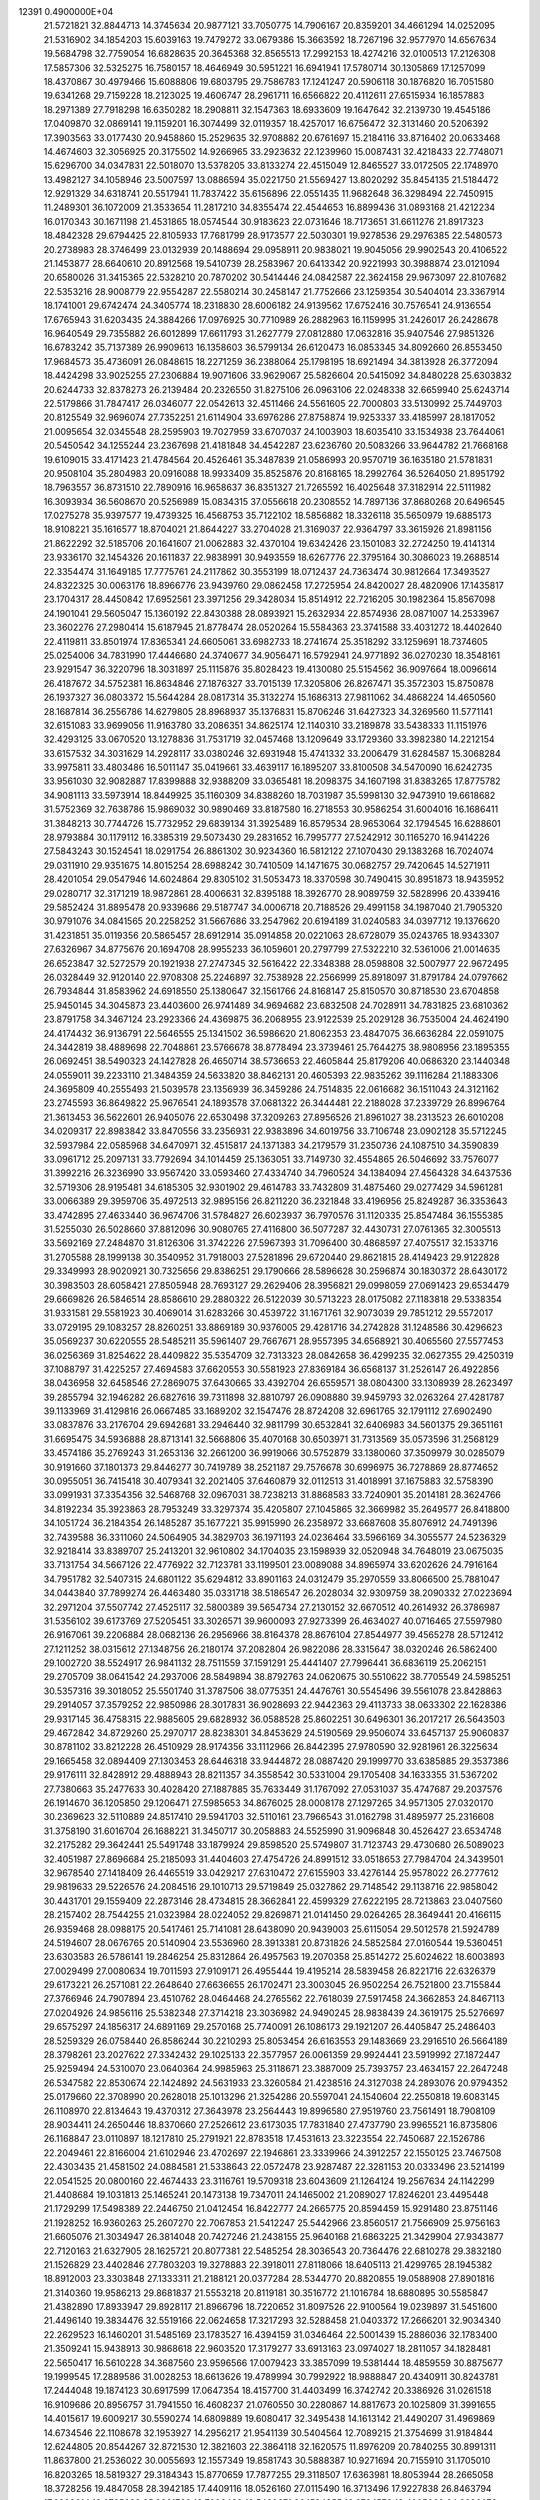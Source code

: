                                                                                 
12391  0.4900000E+04
  21.5721821  32.8844713  14.3745634  20.9877121  33.7050775  14.7906167
  20.8359201  34.4661294  14.0252095  21.5316902  34.1854203  15.6039163
  19.7479272  33.0679386  15.3663592  18.7267196  32.9577970  14.6567634
  19.5684798  32.7759054  16.6828635  20.3645368  32.8565513  17.2992153
  18.4274216  32.0100513  17.2126308  17.5857306  32.5325275  16.7580157
  18.4646949  30.5951221  16.6941941  17.5780714  30.1305869  17.1257099
  18.4370867  30.4979466  15.6088806  19.6803795  29.7586783  17.1241247
  20.5906118  30.1876820  16.7051580  19.6341268  29.7159228  18.2123025
  19.4606747  28.2961711  16.6566822  20.4112611  27.6515934  16.1857883
  18.2971389  27.7918298  16.6350282  18.2908811  32.1547363  18.6933609
  19.1647642  32.2139730  19.4545186  17.0409870  32.0869141  19.1159201
  16.3074499  32.0119357  18.4257017  16.6756472  32.3131460  20.5206392
  17.3903563  33.0177430  20.9458860  15.2529635  32.9708882  20.6761697
  15.2184116  33.8716402  20.0633468  14.4674603  32.3056925  20.3175502
  14.9266965  33.2923632  22.1239960  15.0087431  32.4218433  22.7748071
  15.6296700  34.0347831  22.5018070  13.5378205  33.8133274  22.4515049
  12.8465527  33.0172505  22.1748970  13.4982127  34.1058946  23.5007597
  13.0886594  35.0221750  21.5569427  13.8020292  35.8454135  21.5184472
  12.9291329  34.6318741  20.5517941  11.7837422  35.6156896  22.0551435
  11.9682648  36.3298494  22.7450915  11.2489301  36.1072009  21.3533654
  11.2817210  34.8355474  22.4544653  16.8899436  31.0893168  21.4212234
  16.0170343  30.1671198  21.4531865  18.0574544  30.9183623  22.0731646
  18.7173651  31.6611276  21.8917323  18.4842328  29.6794425  22.8105933
  17.7681799  28.9173577  22.5030301  19.9278536  29.2976385  22.5480573
  20.2738983  28.3746499  23.0132939  20.1488694  29.0958911  20.9838021
  19.9045056  29.9902543  20.4106522  21.1453877  28.6640610  20.8912568
  19.5410739  28.2583967  20.6413342  20.9221993  30.3988874  23.0121094
  20.6580026  31.3415365  22.5328210  20.7870202  30.5414446  24.0842587
  22.3624158  29.9673097  22.8107682  22.5353216  28.9008779  22.9554287
  22.5580214  30.2458147  21.7752666  23.1259354  30.5404014  23.3367914
  18.1741001  29.6742474  24.3405774  18.2318830  28.6006182  24.9139562
  17.6752416  30.7576541  24.9136554  17.6765943  31.6203435  24.3884266
  17.0976925  30.7710989  26.2882963  16.1159995  31.2426017  26.2428678
  16.9640549  29.7355882  26.6012899  17.6611793  31.2627779  27.0812880
  17.0632816  35.9407546  27.9851326  16.6783242  35.7137389  26.9909613
  16.1358603  36.5799134  26.6120473  16.0853345  34.8092660  26.8553450
  17.9684573  35.4736091  26.0848615  18.2271259  36.2388064  25.1798195
  18.6921494  34.3813928  26.3772094  18.4424298  33.9025255  27.2306884
  19.9071606  33.9629067  25.5826604  20.5415092  34.8480228  25.6303832
  20.6244733  32.8378273  26.2139484  20.2326550  31.8275106  26.0963106
  22.0248338  32.6659940  25.6243714  22.5179866  31.7847417  26.0346077
  22.0542613  32.4511466  24.5561605  22.7000803  33.5130992  25.7449703
  20.8125549  32.9696074  27.7352251  21.6114904  33.6976286  27.8758874
  19.9253337  33.4185997  28.1817052  21.0095654  32.0345548  28.2595903
  19.7027959  33.6707037  24.1003903  18.6035410  33.1534938  23.7644061
  20.5450542  34.1255244  23.2367698  21.4181848  34.4542287  23.6236760
  20.5083266  33.9644782  21.7668168  19.6109015  33.4171423  21.4784564
  20.4526461  35.3487839  21.0586993  20.9570719  36.1635180  21.5781831
  20.9508104  35.2804983  20.0916088  18.9933409  35.8525876  20.8168165
  18.2992764  36.5264050  21.8951792  18.7963557  36.8731510  22.7890916
  16.9658637  36.8351327  21.7265592  16.4025648  37.3182914  22.5111982
  16.3093934  36.5608670  20.5256989  15.0834315  37.0556618  20.2308552
  14.7897136  37.8680268  20.6496545  17.0275278  35.9397577  19.4739325
  16.4568753  35.7122102  18.5856882  18.3326118  35.5650979  19.6885173
  18.9108221  35.1616577  18.8704021  21.8644227  33.2704028  21.3169037
  22.9364797  33.3615926  21.8981156  21.8622292  32.5185706  20.1641607
  21.0062883  32.4370104  19.6342426  23.1501083  32.2724250  19.4141314
  23.9336170  32.1454326  20.1611837  22.9838991  30.9493559  18.6267776
  22.3795164  30.3086023  19.2688514  22.3354474  31.1649185  17.7775761
  24.2117862  30.3553199  18.0712437  24.7363474  30.9812664  17.3493527
  24.8322325  30.0063176  18.8966776  23.9439760  29.0862458  17.2725954
  24.8420027  28.4820906  17.1435817  23.1704317  28.4450842  17.6952561
  23.3971256  29.3428034  15.8514912  22.7216205  30.1982364  15.8567098
  24.1901041  29.5605047  15.1360192  22.8430388  28.0893921  15.2632934
  22.8574936  28.0871007  14.2533967  23.3602276  27.2980414  15.6187945
  21.8778474  28.0520264  15.5584363  23.3741588  33.4031272  18.4402640
  22.4119811  33.8501974  17.8365341  24.6605061  33.6982733  18.2741674
  25.3518292  33.1259691  18.7374605  25.0254006  34.7831990  17.4446680
  24.3740677  34.9056471  16.5792941  24.9771892  36.0270230  18.3548161
  23.9291547  36.3220796  18.3031897  25.1115876  35.8028423  19.4130080
  25.5154562  36.9097664  18.0096614  26.4187672  34.5752381  16.8634846
  27.1876327  33.7015139  17.3205806  26.8267471  35.3572303  15.8750878
  26.1937327  36.0803372  15.5644284  28.0817314  35.3132274  15.1686313
  27.9811062  34.4868224  14.4650560  28.1687814  36.2556786  14.6279805
  28.8968937  35.1376831  15.8706246  31.6427323  34.3269560  11.5771141
  32.6151083  33.9699056  11.9163780  33.2086351  34.8625174  12.1140310
  33.2189878  33.5438333  11.1151976  32.4293125  33.0670520  13.1278836
  31.7531719  32.0457468  13.1209649  33.1729360  33.3982380  14.2212154
  33.6157532  34.3031629  14.2928117  33.0380246  32.6931948  15.4741332
  33.2006479  31.6284587  15.3068284  33.9975811  33.4803486  16.5011147
  35.0419661  33.4639117  16.1895207  33.8100508  34.5470090  16.6242735
  33.9561030  32.9082887  17.8399888  32.9388209  33.0365481  18.2098375
  34.1607198  31.8383265  17.8775782  34.9081113  33.5973914  18.8449925
  35.1160309  34.8388260  18.7031987  35.5998130  32.9473910  19.6618682
  31.5752369  32.7638786  15.9869032  30.9890469  33.8187580  16.2718553
  30.9586254  31.6004016  16.1686411  31.3848213  30.7744726  15.7732952
  29.6839134  31.3925489  16.8579534  28.9653064  32.1794545  16.6288601
  28.9793884  30.1179112  16.3385319  29.5073430  29.2831652  16.7995777
  27.5242912  30.1165270  16.9414226  27.5843243  30.1524541  18.0291754
  26.8861302  30.9234360  16.5812122  27.1070430  29.1383268  16.7024074
  29.0311910  29.9351675  14.8015254  28.6988242  30.7410509  14.1471675
  30.0682757  29.7420645  14.5271911  28.4201054  29.0547946  14.6024864
  29.8305102  31.5053473  18.3370598  30.7490415  30.8951873  18.9435952
  29.0280717  32.3171219  18.9872861  28.4006631  32.8395188  18.3926770
  28.9089759  32.5828996  20.4339416  29.5852424  31.8895478  20.9339686
  29.5187747  34.0006718  20.7188526  29.4991158  34.1987040  21.7905320
  30.9791076  34.0841565  20.2258252  31.5667686  33.2547962  20.6194189
  31.0240583  34.0397712  19.1376620  31.4231851  35.0119356  20.5865457
  28.6912914  35.0914858  20.0221063  28.6728079  35.0243765  18.9343307
  27.6326967  34.8775676  20.1694708  28.9955233  36.1059601  20.2797799
  27.5322210  32.5361006  21.0014635  26.6523847  32.5272579  20.1921938
  27.2747345  32.5616422  22.3348388  28.0598808  32.5007977  22.9672495
  26.0328449  32.9120140  22.9708308  25.2246897  32.7538928  22.2566999
  25.8918097  31.8791784  24.0797662  26.7934844  31.8583962  24.6918550
  25.1380647  32.1561766  24.8168147  25.8150570  30.8718530  23.6704858
  25.9450145  34.3045873  23.4403600  26.9741489  34.9694682  23.6832508
  24.7028911  34.7831825  23.6810362  23.8791758  34.3467124  23.2923366
  24.4369875  36.2068955  23.9122539  25.2029128  36.7535004  24.4624190
  24.4174432  36.9136791  22.5646555  25.1341502  36.5986620  21.8062353
  23.4847075  36.6636284  22.0591075  24.3442819  38.4889698  22.7048861
  23.5766678  38.8778494  23.3739461  25.7644275  38.9808956  23.1895355
  26.0692451  38.5490323  24.1427828  26.4650714  38.5736653  22.4605844
  25.8179206  40.0686320  23.1440348  24.0559011  39.2233110  21.3484359
  24.5633820  38.8462131  20.4605393  22.9835262  39.1116284  21.1883306
  24.3695809  40.2555493  21.5039578  23.1356939  36.3459286  24.7514835
  22.0616682  36.1511043  24.3121162  23.2745593  36.8649822  25.9676541
  24.1893578  37.0681322  26.3444481  22.2188028  37.2339729  26.8996764
  21.3613453  36.5622601  26.9405076  22.6530498  37.3209263  27.8956526
  21.8961027  38.2313523  26.6010208  34.0209317  22.8983842  33.8470556
  33.2356931  22.9383896  34.6019756  33.7106748  23.0902128  35.5712245
  32.5937984  22.0585968  34.6470971  32.4515817  24.1371383  34.2179579
  31.2350736  24.1087510  34.3590839  33.0961712  25.2097131  33.7792694
  34.1014459  25.1363051  33.7149730  32.4554865  26.5046692  33.7576077
  31.3992216  26.3236990  33.9567420  33.0593460  27.4334740  34.7960524
  34.1384094  27.4564328  34.6437536  32.5719306  28.9195481  34.6185305
  32.9301902  29.4614783  33.7432809  31.4875460  29.0277429  34.5961281
  33.0066389  29.3959706  35.4972513  32.9895156  26.8211220  36.2321848
  33.4196956  25.8249287  36.3353643  33.4742895  27.4633440  36.9674706
  31.5784827  26.6023937  36.7970576  31.1120335  25.8547484  36.1555385
  31.5255030  26.5028660  37.8812096  30.9080765  27.4116800  36.5077287
  32.4430731  27.0761365  32.3005513  33.5692169  27.2484870  31.8126306
  31.3742226  27.5967393  31.7096400  30.4868597  27.4075517  32.1533716
  31.2705588  28.1999138  30.3540952  31.7918003  27.5281896  29.6720440
  29.8621815  28.4149423  29.9122828  29.3349993  28.9020921  30.7325656
  29.8386251  29.1790666  28.5896628  30.2596874  30.1830372  28.6430172
  30.3983503  28.6058421  27.8505948  28.7693127  29.2629406  28.3956821
  29.0998059  27.0691423  29.6534479  29.6669826  26.5846514  28.8586610
  29.2880322  26.5122039  30.5713223  28.0175082  27.1183818  29.5338354
  31.9331581  29.5581923  30.4069014  31.6283266  30.4539722  31.1671761
  32.9073039  29.7851212  29.5572017  33.0729195  29.1083257  28.8260251
  33.8869189  30.9376005  29.4281716  34.2742828  31.1248586  30.4296623
  35.0569237  30.6220555  28.5485211  35.5961407  29.7667671  28.9557395
  34.6568921  30.4065560  27.5577453  36.0256369  31.8254622  28.4409822
  35.5354709  32.7313323  28.0842658  36.4299235  32.0627355  29.4250319
  37.1088797  31.4225257  27.4694583  37.6620553  30.5581923  27.8369184
  36.6568137  31.2526147  26.4922856  38.0436958  32.6458546  27.2869075
  37.6430665  33.4392704  26.6559571  38.0804300  33.1308939  28.2623497
  39.2855794  32.1946282  26.6827616  39.7311898  32.8810797  26.0908880
  39.9459793  32.0263264  27.4281787  39.1133969  31.4129816  26.0667485
  33.1689202  32.1547476  28.8724208  32.6961765  32.1791112  27.6902490
  33.0837876  33.2176704  29.6942681  33.2946440  32.9811799  30.6532841
  32.6406983  34.5601375  29.3651161  31.6695475  34.5936888  28.8713141
  32.5668806  35.4070168  30.6503971  31.7313569  35.0573596  31.2568129
  33.4574186  35.2769243  31.2653136  32.2661200  36.9919066  30.5752879
  33.1380060  37.3509979  30.0285079  30.9191660  37.1801373  29.8446277
  30.7419789  38.2521187  29.7576678  30.6996975  36.7278869  28.8774652
  30.0955051  36.7415418  30.4079341  32.2021405  37.6460879  32.0112513
  31.4018991  37.1675883  32.5758390  33.0991931  37.3354356  32.5468768
  32.0967031  38.7238213  31.8868583  33.7240901  35.2014181  28.3624766
  34.8192234  35.3923863  28.7953249  33.3297374  35.4205807  27.1045865
  32.3669982  35.2649577  26.8418800  34.1051724  36.2184354  26.1485287
  35.1677221  35.9915990  26.2358972  33.6687608  35.8076912  24.7491396
  32.7439588  36.3311060  24.5064905  34.3829703  36.1971193  24.0236464
  33.5966169  34.3055577  24.5236329  32.9218414  33.8389707  25.2413201
  32.9610802  34.1704035  23.1598939  32.0520948  34.7648019  23.0675035
  33.7131754  34.5667126  22.4776922  32.7123781  33.1199501  23.0089088
  34.8965974  33.6202626  24.7916164  34.7951782  32.5407315  24.6801122
  35.6294812  33.8901163  24.0312479  35.2970559  33.8066500  25.7881047
  34.0443840  37.7899274  26.4463480  35.0331718  38.5186547  26.2028034
  32.9309759  38.2090332  27.0223694  32.2971204  37.5507742  27.4525117
  32.5800389  39.5654734  27.2130152  32.6670512  40.2614932  26.3786987
  31.5356102  39.6173769  27.5205451  33.3026571  39.9600093  27.9273399
  26.4634027  40.0716465  27.5597980  26.9167061  39.2206884  28.0682136
  26.2956966  38.8164378  28.8676104  27.8544977  39.4565278  28.5712412
  27.1211252  38.0315612  27.1348756  26.2180174  37.2082804  26.9822086
  28.3315647  38.0320246  26.5862400  29.1002720  38.5524917  26.9841132
  28.7511559  37.1591291  25.4441407  27.7996441  36.6836119  25.2062151
  29.2705709  38.0641542  24.2937006  28.5849894  38.8792763  24.0620675
  30.5510622  38.7705549  24.5985251  30.5357316  39.3018052  25.5501740
  31.3787506  38.0775351  24.4476761  30.5545496  39.5561078  23.8428863
  29.2914057  37.3579252  22.9850986  28.3017831  36.9028693  22.9442363
  29.4113733  38.0633302  22.1628386  29.9317145  36.4758315  22.9885605
  29.6828932  36.0588528  25.8602251  30.6496301  36.2017217  26.5643503
  29.4672842  34.8729260  25.2970717  28.8238301  34.8453629  24.5190569
  29.9506074  33.6457137  25.9060837  30.8781102  33.8212228  26.4510929
  28.9174356  33.1112966  26.8442395  27.9780590  32.9281961  26.3225634
  29.1665458  32.0894409  27.1303453  28.6446318  33.9444872  28.0887420
  29.1999770  33.6385885  29.3537386  29.9176111  32.8428912  29.4888943
  28.8211357  34.3558542  30.5331004  29.1705408  34.1633355  31.5367202
  27.7380663  35.2477633  30.4028420  27.1887885  35.7633449  31.1767092
  27.0531037  35.4747687  29.2037576  26.1914670  36.1205850  29.1206471
  27.5985653  34.8676025  28.0008178  27.1297265  34.9571305  27.0320170
  30.2369623  32.5110889  24.8517410  29.5941703  32.5110161  23.7966543
  31.0162798  31.4895977  25.2316608  31.3758190  31.6016704  26.1688221
  31.3450717  30.2058883  24.5525990  31.9096848  30.4526427  23.6534748
  32.2175282  29.3642441  25.5491748  33.1879924  29.8598520  25.5749807
  31.7123743  29.4730680  26.5089023  32.4051987  27.8696684  25.2185093
  31.4404603  27.4754726  24.8991512  33.0518653  27.7984704  24.3439501
  32.9678540  27.1418409  26.4465519  33.0429217  27.6310472  27.6155903
  33.4276144  25.9578022  26.2777612  29.9819633  29.5226576  24.2084516
  29.1010713  29.5719849  25.0327862  29.7148542  29.1138716  22.9858042
  30.4431701  29.1559409  22.2873146  28.4734815  28.3662841  22.4599329
  27.6222195  28.7213863  23.0407560  28.2157402  28.7544255  21.0323984
  28.0224052  29.8269871  21.0141450  29.0264265  28.3649441  20.4166115
  26.9359468  28.0988175  20.5417461  25.7141081  28.6438090  20.9439003
  25.6115054  29.5012578  21.5924789  24.5194607  28.0676765  20.5140904
  23.5536960  28.3913381  20.8731826  24.5852584  27.0160544  19.5360451
  23.6303583  26.5786141  19.2846254  25.8312864  26.4957563  19.2070358
  25.8514272  25.6024622  18.6003893  27.0029499  27.0080634  19.7011593
  27.9109171  26.4955444  19.4195214  28.5839458  26.8221716  22.6326379
  29.6173221  26.2571081  22.2648640  27.6636655  26.1702471  23.3003045
  26.9502254  26.7521800  23.7155844  27.3766946  24.7907894  23.4510762
  28.0464468  24.2765562  22.7618039  27.5917458  24.3662853  24.8467113
  27.0204926  24.9856116  25.5382348  27.3714218  23.3036982  24.9490245
  28.9838439  24.3619175  25.5276697  29.6575297  24.1856317  24.6891169
  29.2570168  25.7740091  26.1086173  29.1921207  26.4405847  25.2486403
  28.5259329  26.0758440  26.8586244  30.2210293  25.8053454  26.6163553
  29.1483669  23.2916510  26.5664189  28.3798261  23.2027622  27.3342432
  29.1025133  22.3577957  26.0061359  29.9924441  23.5919992  27.1872447
  25.9259494  24.5310070  23.0640364  24.9985963  25.3118671  23.3887009
  25.7393757  23.4634157  22.2647248  26.5347582  22.8530674  22.1424892
  24.5631933  23.3260584  21.4238516  24.3127038  24.2893076  20.9794352
  25.0179660  22.3708990  20.2628018  25.1013296  21.3254286  20.5597041
  24.1540604  22.2550818  19.6083145  26.1108970  22.8134643  19.4370312
  27.3643978  23.2564443  19.8996580  27.9519760  23.7561491  18.7908109
  28.9034411  24.2650446  18.8370660  27.2526612  23.6173035  17.7831840
  27.4737790  23.9965521  16.8735806  26.1168847  23.0110897  18.1217810
  25.2791921  22.8783518  17.4531613  23.3223554  22.7450687  22.1526786
  22.2049461  22.8166004  21.6102946  23.4702697  22.1946861  23.3339966
  24.3912257  22.1550125  23.7467508  22.4303435  21.4581502  24.0884581
  21.5338643  22.0572478  23.9287487  22.3281153  20.0333496  23.5214199
  22.0541525  20.0800160  22.4674433  23.3116761  19.5709318  23.6043609
  21.1264124  19.2567634  24.1142299  21.4408684  19.1031813  25.1465241
  20.1473138  19.7347011  24.1465002  21.2089027  17.8246201  23.4495448
  21.1729299  17.5498389  22.2446750  21.0412454  16.8422777  24.2665775
  20.8594459  15.9291480  23.8751146  21.1928252  16.9360263  25.2607270
  22.7067853  21.5412247  25.5442966  23.8560517  21.7566909  25.9756163
  21.6605076  21.3034947  26.3814048  20.7427246  21.2438155  25.9640168
  21.6863225  21.3429904  27.9343877  22.7120163  21.6327905  28.1625721
  20.8077381  22.5485254  28.3036543  20.7364476  22.6810278  29.3832180
  21.1526829  23.4402846  27.7803203  19.3278883  22.3918011  27.8118066
  18.6405113  21.4299765  28.1945382  18.8912003  23.3303848  27.1333311
  21.2188121  20.0377284  28.5344770  20.8820855  19.0588908  27.8901816
  21.3140360  19.9586213  29.8681837  21.5553218  20.8119181  30.3516772
  21.1016784  18.6880895  30.5585847  21.4382890  17.8933947  29.8928117
  21.8966796  18.7220652  31.8097526  22.9100564  19.0239897  31.5451600
  21.4496140  19.3834476  32.5519166  22.0624658  17.3217293  32.5288458
  21.0403372  17.2666201  32.9034340  22.2629523  16.1460201  31.5485169
  23.1783527  16.4394159  31.0346464  22.5001439  15.2886036  32.1783400
  21.3509241  15.9438913  30.9868618  22.9603520  17.3179277  33.6913163
  23.0974027  18.2811057  34.1828481  22.5650417  16.5610228  34.3687560
  23.9596566  17.0079423  33.3857099  19.5381444  18.4859559  30.8875677
  19.1999545  17.2889586  31.0028253  18.6613626  19.4789994  30.7992922
  18.9888847  20.4340911  30.8243781  17.2444048  19.1874123  30.6917599
  17.0647354  18.4157700  31.4403499  16.3742742  20.3386926  31.0261518
  16.9109686  20.8956757  31.7941550  16.4608237  21.0760550  30.2280867
  14.8817673  20.1025809  31.3991655  14.4015617  19.6009217  30.5590274
  14.6809889  19.6080417  32.3495438  14.1613142  21.4490207  31.4969869
  14.6734546  22.1108678  32.1953927  14.2956217  21.9541139  30.5404564
  12.7089215  21.3754699  31.9184844  12.6244805  20.8544267  32.8721530
  12.3821603  22.3864118  32.1620575  11.8976209  20.7840255  30.8991311
  11.8637800  21.2536022  30.0055693  12.1557349  19.8581743  30.5888387
  10.9271694  20.7155910  31.1705010  16.8203265  18.5819327  29.3184343
  15.8770659  17.7877255  29.3118507  17.6363981  18.8053944  28.2665058
  18.3728256  19.4847058  28.3942185  17.4409116  18.0526160  27.0115490
  16.3713496  17.9227838  26.8463794  17.8993614  18.9785026  25.8981723
  18.7906429  19.5489671  26.1594855  18.0724576  18.4905060  24.9390076
  16.8021469  20.0289784  25.5540779  15.8084743  19.6220275  25.3667132
  16.7983059  20.7160400  26.4002676  17.3366526  20.7681813  24.3353750
  18.3112151  21.1862105  24.5875250  17.3376595  20.0851465  23.4859238
  16.3296415  21.8395507  23.9481907  15.5867983  21.4230031  23.2679153
  15.8363782  22.2484845  24.8299868  16.9023892  22.9217247  23.1150845
  16.9663733  23.7055581  23.7488125  17.8274042  22.6306988  22.8326719
  16.3607970  23.0730609  22.2761106  18.2005639  16.8042315  27.0096936
  17.6555846  15.7312436  26.6319919  19.4866981  16.8131108  27.3980185
  19.9089296  17.7141531  27.5710607  20.2355953  15.5317311  27.4216255
  20.6731220  15.3118266  26.4478111  21.0659619  15.6931564  28.1090359
  19.6723308  14.6577150  27.7486360  20.0557747  20.3174882  34.1740426
  19.1893380  20.9763889  34.1171448  19.0068795  21.6516536  34.9531071
  18.3170130  20.3242133  34.0745054  19.4566309  21.8374639  32.9531937
  20.4023531  21.4984920  32.2176695  18.6697770  22.9255475  32.7372627
  17.9231909  23.0056828  33.4127533  18.8156153  23.7740471  31.5840242
  19.1319718  23.2523492  30.6807801  17.5083956  24.6261552  31.4889261
  16.6587703  23.9657869  31.3152830  17.4960959  25.1821967  32.4263515
  17.4496649  25.6875358  30.3617369  18.1862062  26.4894849  30.4116584
  17.6231091  25.1726382  29.4168043  16.1830032  26.4194501  30.2629610
  15.3208478  26.4268257  31.1345602  15.8828359  27.1149350  29.1533187
  14.9475824  27.4939267  29.1112719  16.4619553  27.0831648  28.3264503
  20.0557943  24.6946724  31.7406006  20.7211147  25.0059178  30.7762853
  20.4795258  25.0852981  33.0555355  19.8832125  24.7661546  33.8056411
  21.6548237  25.9528891  33.1832441  21.6581671  26.6650192  32.3580414
  21.6839679  26.5997657  34.5827574  22.4666994  27.3445016  34.7269788
  20.7091374  27.0612073  34.7405023  21.8678242  25.5365497  35.6504077
  21.2547595  24.5753887  35.6970242  22.8309511  25.8624482  36.4987819
  23.0846118  25.2678134  37.2747813  23.5011337  26.6121535  36.4044562
  22.9385597  25.1536751  32.9790266  23.9303103  25.8063009  32.9874458
  22.9107783  23.8429101  32.9185735  21.9987497  23.4161793  32.8398035
  23.9716795  22.8843822  32.7212879  24.9303834  23.2981962  33.0339296
  23.7022411  21.5741935  33.5090279  22.6250354  21.4496071  33.3985386
  24.2912660  20.7424719  33.1225193  24.0583858  21.7323622  35.0041209
  24.2058913  22.7645319  35.3218751  22.9727767  21.2058936  35.9061116
  21.9892504  21.6205563  35.6851346  22.8577502  20.1260426  35.8123941
  23.2443606  21.4035024  36.9430740  25.4263641  21.0887344  35.1410064
  25.8240490  21.2432364  36.1440415  25.2423115  20.0183360  35.2330629
  26.0853537  21.4435241  34.3485690  23.9667063  22.4973880  31.1922257
  22.9557402  22.1586449  30.6742827  25.0959369  22.5529851  30.5510105
  25.8691523  22.6687914  31.1904062  25.3968036  22.4759285  29.1459096
  24.4725228  22.2201662  28.6278441  25.7913569  23.7813552  28.5082447
  26.8232177  23.8732716  28.8472352  25.8934170  23.6174014  27.4354887
  24.8826792  24.9624007  28.8391538  24.8578373  25.1934392  29.9040971
  25.4349882  26.2969735  28.2442665  24.6467449  27.0497131  28.2568118
  26.2364392  26.6504600  28.8929756  25.6546177  26.3377713  27.1773996
  23.4818222  24.7788998  28.2678442  23.5914960  24.1896591  27.3574228
  22.9981335  24.1889598  29.0463828  23.0309950  25.7344419  27.9998968
  26.4412744  21.3695149  28.7180593  27.3545682  21.0801367  29.4825411
  26.2883667  20.7786045  27.5487757  25.4785997  21.0772739  27.0242053
  26.9425237  19.5166620  27.0721698  27.8865389  19.5289256  27.6169495
  26.0586325  18.2117110  27.3495445  26.6647127  17.3837060  26.9818833
  25.8988141  18.1155763  28.8644815  25.3087862  18.9905337  29.1372874
  25.2861565  17.2469898  29.1059580  26.9013868  18.1864817  29.2862876
  24.6960124  18.2533871  26.6029215  24.2286886  19.1763499  26.9462222
  24.9361681  18.2668305  25.5397919  23.8040635  17.0562020  26.9357331
  23.4541282  17.0769769  27.9678194  22.9287656  17.1193451  26.2892341
  24.3464668  16.1327418  26.7329525  27.3885324  19.6285360  25.6202148
  26.7057992  20.1563297  24.7655978  28.5505866  19.1201491  25.3227396
  29.0132630  18.6489591  26.0869455  29.1792521  19.1922638  23.9702648
  28.4381013  19.6181701  23.2939518  30.3676201  20.2376627  24.0204846
  30.5688455  20.4376086  22.9680446  29.9585601  21.1250061  24.5035935
  31.6294697  19.8273569  24.8524487  31.9420680  18.6820780  24.8632193
  32.2407326  20.7559256  25.5252031  33.1665621  20.5333109  25.8619261
  31.9409916  21.7178365  25.4545639  29.5787851  17.8707310  23.4702834
  29.6440126  16.8831269  24.2473324  29.9805921  17.8217423  22.1791562
  30.0617639  18.6614834  21.6238670  30.2725789  16.6211647  21.4838964
  29.3527016  16.0364723  21.4761151  30.6780858  16.9226968  19.9912234
  31.2634234  16.1062412  19.5682710  29.4234368  17.2211755  19.1936788
  29.0245678  18.1484927  19.6048812  29.6001350  17.4687013  18.1469655
  28.7434934  16.3744436  19.2876340  31.4723142  18.0581074  19.8918263
  32.3478932  17.8680748  20.2365815  31.4469847  15.8261163  22.0642830
  31.6215594  14.6549521  21.7489756  32.2832881  16.4942527  22.8591323
  31.9467365  17.3997300  23.1540110  33.4919619  15.8838011  23.4855599
  34.0450334  15.2197448  22.8213002  34.5527388  16.9511274  23.8318857
  34.2862311  17.4622384  24.7570010  35.4585175  16.3828258  24.0433049
  34.8434358  17.9263762  22.6592976  34.0568716  18.6569527  22.4704167
  35.7544513  18.4979838  22.8365328  35.0242011  17.3055922  21.2953663
  36.0274098  16.6162397  20.9835631  34.0901835  17.3379798  20.4830003
  33.1021304  15.0927274  24.7332023  33.8727096  14.2564842  25.3007044
  31.8712862  15.2607489  25.2007953  31.2846366  16.0027895  24.8467925
  31.3572823  14.5856031  26.3921913  30.3147141  14.2921159  26.2696654
  31.9258393  13.6583307  26.4629650  31.4335226  15.2137151  27.7656502
  30.8026377  14.7490009  28.7439941  32.2054079  16.3166433  27.8528516
  32.6013978  16.6018589  26.9685756  32.3797740  17.2396454  28.9332726
  32.7626035  16.7348631  29.8202542  33.5359272  18.2178733  28.4957828
  34.4751228  17.7594203  28.1862147  33.2284988  18.9111672  27.7128880
  33.6875381  18.7987466  29.4055625  31.1280965  17.9593541  29.3080408
  30.0716953  17.9462679  28.5985836  31.1681645  18.5340662  30.4966708
  31.9919202  18.4894987  31.0793723  29.9086205  19.0861740  31.0455132
  29.1875772  19.3583876  30.2747367  29.2227509  18.1270440  32.0810050
  28.9964696  17.3029784  31.4043864  30.1796495  17.6909171  33.1582042
  30.7362591  18.5359902  33.5633525  29.7181214  17.3356214  34.0795408
  30.8385468  16.9122836  32.7739072  27.9324489  18.8425049  32.5563792
  28.1291384  19.6872029  33.2165994  27.3417725  19.0741159  31.6700622
  26.9108772  18.0628847  33.3457004  26.7123346  17.0894118  32.8973362
  27.2574857  17.7921930  34.3430416  25.9765097  18.5790986  33.5661102
  30.2170688  20.3886403  31.6887634  31.2792750  20.5103726  32.3589937
  29.4087804  21.4797841  31.4644120  28.6256273  21.3779205  30.8348120
  29.7180269  22.8703316  31.8675000  30.3666584  22.8694373  32.7435002
  30.4507741  23.6753724  30.7504792  29.8974827  23.7706363  29.8161896
  30.6580302  24.6954683  31.0738200  31.7694871  23.0322846  30.3436044
  32.3797720  23.0176495  31.2466205  31.6286001  22.0573536  29.8769545
  32.4551311  24.0071716  29.3365870  31.6792826  24.5764916  28.8246907
  33.0278768  24.7126828  29.9385142  33.4295024  23.1557741  28.4713960
  34.0125539  22.4261215  29.0333195  32.9223219  22.6624398  27.6422412
  34.4631622  24.1134770  27.8981113  34.8407952  24.6969874  28.6309202
  35.1093601  23.5630639  27.3507731  34.0615884  24.7043117  27.1841400
  28.4697049  23.6791534  32.3064799  27.4797739  23.6462435  31.6575899
  28.7242572  24.4887920  33.3468655  29.5998173  24.3714437  33.8364816
  27.7138264  25.3512907  33.9369478  26.7169443  24.9143889  33.8782708
  27.8387977  25.4190417  35.4373641  28.8878061  25.5216215  35.7151391
  27.4228824  26.3492111  35.8245355  27.3461592  24.2806610  36.4196039
  26.2992768  24.0238456  36.2577921  28.1140355  22.9631329  36.3014431
  27.9932900  22.5364016  35.3057418  29.1692254  23.0611242  36.5565241
  27.6473746  22.2445036  36.9751628  27.4305260  24.9152158  37.7361503
  27.2303478  24.2929984  38.6084348  28.3955709  25.4001767  37.8831290
  26.7213042  25.7428602  37.7466067  27.7173623  26.7629366  33.3584003
  28.7910473  27.3715730  33.2677924  26.5289838  27.1009845  32.9613555
  25.8191654  26.4007687  33.1224638  26.2298620  28.3866589  32.3057953
  27.0403818  28.5354356  31.5923359  24.8252189  28.2677857  31.6086129
  24.6058392  29.0721777  30.9065226  24.8011069  27.2885106  31.1305542
  24.0084320  28.2462625  32.3300669  26.1998193  29.5083996  33.3980689
  25.7206952  29.2640722  34.4853541  26.6934678  30.6434072  32.9580812
  27.0662303  30.6469845  32.0193931  26.8043445  31.8726025  33.7499143
  25.7690158  32.0292172  34.0526975  27.2443123  31.5343989  34.6880784
  27.1689376  32.7539369  33.2222577  27.0047131  11.3029461  21.6876707
  26.0424627  10.8402468  21.4683913  25.8233974   9.9632644  22.0774908
  26.1609466  10.5241717  20.4319761  25.0372292  11.8823992  21.5725021
  24.1205702  11.7718805  22.4251714  25.2512178  12.9577143  20.7693146
  26.1529375  13.0845629  20.3323808  24.3226392  14.1139196  20.7864240
  23.3913564  13.9666359  21.3333427  24.9722041  15.4291503  21.3035162
  25.9070712  15.5491813  20.7560471  24.2225313  16.2110959  21.1824711
  25.6240699  15.4762215  22.7333556  26.3995202  14.7115516  22.7787091
  26.1796007  16.9627244  22.9580434  26.9268037  17.1876707  22.1970008
  25.3445114  17.6621470  22.9189869  26.6905412  17.1830048  23.8953354
  24.4943568  15.2625104  23.7492323  24.8094962  15.4477579  24.7761021
  23.6641983  15.9586512  23.6295730  24.1215153  14.2420440  23.6612686
  23.8491505  14.4219165  19.2742824  24.6675933  14.5586328  18.3760682
  22.4935142  14.3994920  19.0642712  21.9018040  14.4553927  19.8808826
  21.7056932  14.5619943  17.7550732  22.3535168  14.0311265  17.0575031
  20.3669958  13.8409259  17.8444647  20.3764882  12.8663769  18.3325908
  19.7263275  14.5980719  18.2965423  19.7868529  13.6883177  16.3737220
  19.8410379  14.6819795  15.9289748  20.3153527  12.8903547  15.8521422
  18.3179982  13.3841123  16.5104888  18.1585170  12.4675186  17.0784007
  17.7707466  14.1465413  17.0648513  17.6052191  13.1976706  15.2426097
  17.7116828  13.9502951  14.5775370  16.5658634  12.2998593  15.0451958
  16.1952068  11.5290469  15.8942253  16.5632246  11.5082868  16.8345584
  15.3482987  10.9803572  15.8519595  15.9473063  12.1890655  13.9699303
  16.0581970  12.7217493  13.1190184  15.4926845  11.2912441  13.8842561
  21.5669452  16.0976289  17.4098137  20.6669857  16.8081218  17.7776343
  22.6378636  16.6035860  16.7183509  23.3478737  15.9356316  16.4541109
  22.6734501  18.0599620  16.3789852  22.1150292  18.6814586  17.0789910
  24.1210455  18.4919057  16.4220150  24.7035289  18.0234891  15.6286667
  24.1365102  19.4873824  15.9782956  24.8524152  18.4073970  17.7381913
  24.9745861  17.3949129  18.1229643  26.2063507  18.9906811  17.4632845
  26.8482275  18.8006381  18.3235048  26.6964677  18.4412645  16.6595266
  26.2033850  20.0568118  17.2364318  24.0707720  19.1211462  18.8234006
  23.0888205  18.6660618  18.9528911  24.6833761  19.1929237  19.7221020
  23.7484282  20.0889995  18.4394065  22.0465142  18.4154683  15.0491293
  21.9782509  17.5674626  14.1338812  21.5735930  19.5337336  14.9059962
  25.0732308  30.7009774  27.9922449  23.8397158  30.1935432  27.9184488
  23.8363068  29.3182417  26.8298460  24.9567725  29.3595464  26.1168942
  25.7459682  30.2042071  26.8407783  22.7360880  30.3318053  28.7883161
  21.6591227  29.5265016  28.4711630  21.5722985  28.6897628  27.2932961
  22.6831152  28.6226816  26.4924448  22.7465040  27.8299741  25.2808500
  20.4935132  29.4461800  29.3561076  22.3435813  26.4334082  25.3487870
  21.4740536  26.1480489  24.1798529  22.0560400  26.1284536  22.8827041
  21.2942148  25.7542653  21.8509061  20.0537466  25.4004022  22.0981909
  19.4868169  25.1806425  23.3465980  20.1490093  25.6194221  24.3513988
  20.5536722  29.1681535  30.7522061  19.3842742  29.0673906  31.5346261
  18.0559884  29.4037118  31.0174063  18.0369921  29.7107979  29.6545946
  19.2364845  29.6933400  28.8512316  25.7511674  31.8318345  29.3349210
  26.7274451  30.4821628  26.4799905  22.7181449  30.9406933  29.6849707
  20.6342832  28.1528708  27.2100488  23.5897643  27.9873061  24.7439117
  21.8019767  26.2479765  26.2845721  23.1600221  25.7049503  25.2701574
  23.0910097  26.3804260  22.6562784  19.5247204  25.0702754  21.2066240
  19.8089803  25.5754805  25.3850190  21.4921155  28.8831500  31.2185677
  19.4359446  28.7182887  32.5616870  17.1138092  29.4266775  31.5570053
  17.1153258  30.0586281  29.1974937  19.1022290  29.9032390  27.7942009
  13.4784623  46.9912858  29.0785737  44.3231910  25.0861770  30.5891637
  43.3984956   1.5099538  43.7134576  31.4779483  10.2630868  41.6321636
   4.9809244  10.4565720  49.0614116  33.5094158  26.7686071   5.8856381
  37.4234678  18.4471895  10.1336280  10.3201573  18.9984357  20.5579372
  35.2589002   0.6277187  10.3359842  30.0946990   1.8400323   1.9461874
  42.4185323   0.8247049  41.2821872  16.1019803  11.4895164  25.2088307
  45.0621405  41.1733639  21.5355991  19.1662114  13.8551358   2.1737005
  45.9669511  38.1420380  32.0699531  43.1776014  45.9570944  20.1819930
  43.3468236  46.8315443  20.5326111  44.0463442  45.5697182  20.0749532
  17.8187249  12.3557194  28.0921000  17.3325903  13.1074591  28.4309104
  17.4132309  12.1702669  27.2450972   7.3336865  20.1312837  40.3190860
   6.5088959  19.9192569  39.8820540   7.4532608  21.0681514  40.1634815
   6.2814730  21.8158275   2.8709994   6.7896722  22.0577714   2.0967717
   6.5290028  20.9078708   3.0458581   3.8391589  29.9249741  46.0868057
   4.7550052  29.7357062  46.2908522   3.8016537  29.9236454  45.1303417
   7.7341601  43.9281354  13.5138168   7.4012566  43.0374110  13.4041943
   8.6359739  43.8876495  13.1955015  30.5818012   7.8078209   5.8011538
  30.6430365   8.0136683   4.8683575  30.5874086   6.8512796   5.8362123
  43.1190018  32.7564710  48.3819927  43.7930688  32.2880270  47.8896252
  43.1764608  32.3977536  49.2675728  10.2667018  20.4024676  27.0737459
  11.1790153  20.6501450  27.2239855  10.2811635  19.4460986  27.0365837
  42.3806219  33.6137246  45.6139760  42.4212106  34.1673183  46.3937955
  41.8225526  34.0978434  45.0053551  32.2282141   1.3498949  49.2468562
  32.9644318   1.5009483  49.8396447  31.4891741   1.1627117  49.8256602
   4.7952755   1.4430361   4.2121379   5.4440012   1.1865037   3.5567160
   4.4223946   0.6157199   4.5166695  28.5472364  26.9004035   6.4176794
  29.2354082  27.0852517   7.0568059  28.0353630  26.1953403   6.8140420
   8.3846813  23.4403509  30.0571754   7.6063485  23.0295109  29.6808240
   8.8470562  22.7239484  30.4921568  24.4007456  16.4188789  47.2134209
  24.6824293  17.2400012  47.6167127  24.3080091  16.6279915  46.2839567
  32.2393785  48.5903366  16.7944213  31.8619808  48.8894399  17.6216698
  32.6967943  47.7800315  17.0189391  24.0739118  17.6987581  12.2903588
  24.8138337  17.4933823  12.8618202  23.3056125  17.6207354  12.8559209
  12.3971564  27.4946869  43.5732034  12.8161806  26.8626170  44.1572738
  12.2574509  28.2687864  44.1186246  33.4561183  46.3608605  40.1352206
  34.2819483  45.8776909  40.1632168  32.9757599  45.9719764  39.4042918
  24.1482047  17.3088549  37.0828013  23.6968761  16.5975564  37.5373216
  24.6506215  16.8726546  36.3946600   8.6179404  14.0473758  33.3812025
   7.8443013  14.6104175  33.4076307   8.4823086  13.4204800  34.0917217
  36.7211930  45.4721626  27.1175393  36.9098054  45.2680912  28.0335153
  35.7657065  45.4607191  27.0614468  33.5978122  11.9055710  29.8247130
  33.5425134  12.5435178  29.1132372  34.5364461  11.8020941  29.9812083
  12.4494553   3.8552366  14.8245369  12.1412969   3.0292821  15.1974569
  11.8441837   4.0336607  14.1047848  46.9478134  48.7507575  44.4672326
  47.4455612  49.1489636  45.1813130  47.3321471  47.8802376  44.3637211
  16.6017458   8.8749937  49.3707844  17.2730981   8.2215055  49.5669247
  17.0943196   9.6587790  49.1273023   2.0278419  40.9244504  34.1193499
   1.9393456  40.2344854  34.7768820   1.6236545  40.5587232  33.3325157
  43.5101260  29.2231693  19.8265054  43.3277193  28.6559968  20.5756883
  43.9605089  28.6559228  19.2007111  29.6003847   2.7098978  43.7450577
  29.3689884   2.0356464  43.1062521  29.4365261   2.3010107  44.5948774
  43.9577523  34.1527792  22.6379849  43.8491067  34.9988646  22.2037412
  43.6331855  34.2963882  23.5269532  17.0549593  33.3373613  41.3941800
  17.0141997  32.4728192  41.8030044  17.9654530  33.6115426  41.5039873
  20.3574265   6.3109174   9.9692504  20.8036740   6.5569460  10.7795373
  21.0656413   6.1251702   9.3526779   4.2000183  48.7766446   7.9279419
   4.8428306  48.4398046   8.5520917   3.5279765  48.0963501   7.8856214
   0.7758169  48.1691984  13.5729541   0.2450100  47.4147801  13.3173587
   1.6766171  47.9004035  13.3925654  45.5651359  26.2257168   1.7376680
  44.8039895  25.7020468   1.9879834  46.3034880  25.6196621   1.7990337
  10.6298984   3.6516743  33.6756395  10.0707882   4.1839832  33.1097111
  10.0192473   3.1933372  34.2529299  20.9256837  14.2571934  42.0386027
  20.0923504  13.9651086  42.4080265  21.5890941  13.7812987  42.5382453
   1.6396999  44.9469221  45.0634585   1.9790111  44.1256557  44.7076197
   2.4189645  45.4256109  45.3460103  11.4607835  17.6271659  22.9729596
  11.2283896  17.9784977  22.1134302  11.2364721  16.6980951  22.9205788
  23.9940459  34.7253933  47.8020818  24.0818014  34.8881037  48.7412603
  23.3654326  35.3823303  47.5028981  11.9832809  19.2511559   9.0256128
  11.0744233  19.3179413   9.3184429  12.4814637  19.7461494   9.6760182
   2.0175429   9.1006435  21.4142964   1.6464155   9.6184423  20.6998870
   1.2931122   8.5509947  21.7131577  16.0525331  18.9183952  36.9183167
  16.2782875  17.9956334  36.8009391  15.6832428  18.9643186  37.8002167
  23.0581285  17.5316756   1.8786824  22.8665885  16.8794816   2.5526166
  23.4085004  17.0239764   1.1467583  24.0399329  45.4609445  43.0444534
  23.4411833  45.6009312  43.7780299  23.5544975  45.7652339  42.2776468
   7.9251941  25.7676675   7.6408890   7.4516534  26.5976378   7.5848510
   8.7118615  25.9743469   8.1455373  45.7802805  45.1300851  33.1359627
  45.7721365  46.0788184  33.0091927  44.8590539  44.8954902  33.2479385
  48.5737468  14.6971117  25.9762657  48.3843505  14.4636616  25.0674962
  47.7136918  14.8428200  26.3703549   0.1188065  49.8524800  18.4674241
  -0.3654603  49.0868283  18.1584015   1.0118059  49.5339643  18.5990740
  14.1514209  23.7521782  10.6785215  14.4828184  24.6444680  10.7796480
  13.4107784  23.7018340  11.2827945  31.9377238  49.1985457   2.6320930
  31.7239990  50.1304339   2.6783299  31.2196352  48.8127314   2.1303680
  12.4330604  32.9531815   6.7578793  13.1018693  32.2893919   6.9261350
  12.6779129  33.3311720   5.9132479  12.4221267  46.6982211  26.9164314
  11.5751954  47.1100951  27.0876009  12.7355483  47.1188300  26.1157524
   4.1347667   9.5738683  15.4124962   4.1268291  10.3529000  14.8563680
   3.3309724   9.1075375  15.1829706  21.0345975   1.4342001   8.3353468
  21.5073542   1.8471490   9.0579851  20.1108011   1.5349755   8.5648602
  20.3866280  45.7957775  26.0447767  21.1083868  45.4515707  26.5709114
  20.4022482  45.2710913  25.2443443  29.7894962  24.8687237   3.8953506
  29.3380781  25.3730974   4.5721524  30.6448669  25.2903600   3.8129142
   7.5725027  13.2319630  12.5317453   8.5256152  13.3200606  12.5248709
   7.3714184  12.8725342  13.3958101  48.5895961  36.5278589  42.5040689
  49.1708947  36.4864420  43.2634163  47.7081307  36.5327388  42.8771999
  13.5523664  41.6161127  34.4165964  14.1134256  41.0684385  34.9656841
  12.6729458  41.4915790  34.7734473  31.5988305  28.0995535   5.5808623
  30.6743477  28.2859901   5.7445838  31.9987356  28.9605278   5.4582614
   4.9334368  50.0305498  42.3560536   5.4869017  49.2524733  42.2889312
   5.0897799  50.5067603  41.5405708  21.7344027   6.6072655  12.1845016
  21.8209432   5.7566699  12.6148849  22.6170501   6.8096600  11.8743374
  14.4606646  30.6673606  17.0222661  14.9626996  30.1572727  17.6578785
  14.6741973  30.2731459  16.1765532  22.8877971   3.5468252  49.6259582
  22.9961855   3.3042678  50.5455503  21.9430633   3.5064727  49.4773594
  31.0041563  10.4273467  39.0687296  31.9046097  10.3993061  38.7452651
  30.4687812  10.2081413  38.3061326  28.8345942  14.3147207  23.7453873
  28.4423212  13.9158887  24.5221027  29.0189790  15.2169364  24.0066169
   3.3446181  41.3247327  44.1782001   3.9736166  41.9417677  44.5521794
   3.8718763  40.7553374  43.6178255  46.4777580  15.6841733  44.0488756
  47.1883960  15.0459772  43.9861773  46.1639131  15.7822518  43.1499240
  18.6213860   3.4476907  31.1590318  19.4834291   3.6311980  30.7856171
  18.4959335   2.5087037  31.0219303  31.8716783  22.4849020   5.2665786
  32.0011833  21.5674891   5.0261336  31.0421309  22.7257812   4.8541951
  36.4306603  41.0215171  36.1559419  36.5803887  40.4927668  36.9396742
  35.9668674  41.7959008  36.4744664   6.3302329  29.1438693  24.8886500
   6.8400967  28.5422031  24.3461848   6.5825301  30.0149195  24.5823012
  34.3651637  47.1189159  37.0254102  33.8925126  46.6525172  37.7148339
  34.4939545  46.4647364  36.3386104  34.3721665  48.7293846   1.4769217
  33.5291094  49.0563009   1.7909477  34.6986013  49.4218545   0.9023283
   6.2101396  39.6070146  17.7359992   6.0947221  38.6660445  17.8682331
   5.5196191  39.8486081  17.1187101  22.6022417   6.1677439   8.2909875
  22.2054365   5.6279489   7.6073218  22.8964605   6.9554504   7.8336194
  32.6598531  25.6216178   3.4497742  32.8183342  26.4847015   3.0674105
  33.1700843  25.0214122   2.9060378  43.6832526  11.5415009  32.4039124
  43.7332736  12.4973906  32.4017283  44.4725484  11.2593015  31.9417356
  21.9678064  23.4561388  19.0894620  21.9373145  24.4126642  19.0704532
  21.8493935  23.2310216  20.0122471  29.0754643  16.7784227   8.4535650
  28.9685475  17.0562258   9.3633046  29.4324581  17.5471521   8.0087703
  48.2961914  31.6618473  18.8724952  47.6752008  31.5664810  19.5946502
  48.7765958  32.4648226  19.0741732  42.8108142  31.4383021  33.3681633
  42.8781747  32.2869016  33.8058542  41.8763473  31.3350828  33.1883044
   9.3614962  11.4139206  16.2570023   8.5330535  11.6996505  15.8719399
   9.1720353  11.3203756  17.1905899   1.1282150  36.6088456   1.0182293
   0.2508009  36.3378809   1.2883303   1.6845250  36.4021719   1.7692532
   1.1932193  11.2892650  34.2363952   1.9101065  11.8552876  33.9501733
   0.5687412  11.8846964  34.6507867  32.4368317   3.1611447  32.7257151
  33.1020644   3.4292388  32.0918202  32.3799977   3.8947122  33.3379900
  35.1540736  42.0492383  41.8381824  35.7906258  42.2741525  41.1596202
  35.6772371  41.9483982  42.6333950  31.6775360  22.0720514   8.6892902
  30.9607840  22.5584636   8.2819800  31.7145862  21.2482869   8.2032129
   0.3059709  46.9241668  41.6265126   1.0481183  47.4067675  41.2624444
   0.4050947  46.0366841  41.2818667   5.7820237  39.9487188  40.2866108
   6.7099420  39.8620922  40.0682183   5.6674717  40.8790187  40.4806511
   2.2829516  49.0911725  27.2456893   3.2245306  49.1503659  27.4074206
   1.8871461  49.1360100  28.1160682  29.1056400   3.3732401  18.6032710
  29.3806278   4.2575703  18.3612512  29.7607420   2.8009613  18.2038086
   1.2578775  16.1068249  43.3829175   1.9533803  15.7123192  42.8567303
   1.6224077  16.9427614  43.6737090  41.3503750   2.7460332  14.6955966
  41.8801628   3.4481413  14.3179710  40.9055413   2.3516584  13.9453811
   5.9871314  17.7414479  33.2305919   5.7798933  18.2567690  32.4510226
   6.9140456  17.9160068  33.3936596  18.0658650  43.6361000  41.9011187
  17.5720990  44.1072658  42.5722593  17.4080791  43.3824423  41.2536565
  47.2615444  38.4275876  16.4665378  46.9706522  38.5509047  17.3700899
  48.2064899  38.2914285  16.5356067   3.9638211  40.4405956   3.5647010
   4.4485273  40.1531439   4.3384343   4.3234376  39.9170361   2.8486052
  45.1992242  20.9360186  44.3604663  45.6268647  20.0797216  44.3499311
  45.8659880  21.5325532  44.7007665  12.2325342   9.8407615   1.4406445
  12.7873324  10.0081536   0.6787976  12.8051811   9.9938450   2.1922247
  38.5059454  36.0236383  11.2151461  37.9582350  36.7881538  11.3933628
  38.2327672  35.7307110  10.3457790  45.6159664   2.2301017  43.9536612
  46.4818953   1.8397932  43.8350940  45.7385411   3.1547474  43.7386316
  11.7279408  44.0959917  33.6959732  11.9691394  43.3894812  33.0968922
  12.0655450  44.8889361  33.2794465  40.0221226  17.1745944  43.9390304
  39.3209552  17.2366248  44.5876816  39.5844342  17.3135394  43.0991763
  21.7278915  14.3653869   6.3918693  22.1697148  13.6430034   6.8381720
  20.8222003  14.0704023   6.2973210  17.4648299  22.3353870   4.7231120
  17.5800968  22.6192735   5.6299492  16.5649182  22.0113136   4.6861367
  41.7650233  32.1361805   4.4003223  42.4605756  31.5604659   4.0825308
  41.1459316  31.5478508   4.8325554   7.7226189  24.5272598  43.0358133
   7.1596631  24.2516853  43.7592574   8.5512832  24.7623346  43.4532904
  25.0595806  39.8682673  17.7576285  24.4258262  39.1754689  17.9436865
  24.6489015  40.3896254  17.0678746  16.9878131  41.4380791  26.7484865
  17.1084567  40.9686431  25.9230734  17.6832635  41.1064730  27.3164811
  11.5613898  37.4127185  48.6531022  12.1642296  38.1557578  48.6264808
  10.7497013  37.7754196  49.0078438  20.2248347  45.2071144  45.6239492
  20.7254802  44.3932901  45.6811841  19.6993302  45.2218009  46.4238624
  19.4816614   6.7794356  21.8143826  20.0220981   6.3195198  22.4567513
  19.0870081   7.5000724  22.3054663   9.8820317  38.4127848   4.2622245
   9.1042256  38.4620226   4.8179448  10.1614715  39.3225829   4.1601820
  37.4360476   2.2678850  49.0858510  36.8760313   1.9220833  49.7808581
  37.7538426   1.4911111  48.6255680  48.7783766  13.3950169   7.5484039
  49.6345891  13.2238502   7.9406207  48.9736224  13.6361294   6.6428789
  13.0467875  24.4824338  21.6709629  12.9713212  25.0419274  20.8979793
  12.9337995  23.5932780  21.3350055  49.3153203  43.4959609  45.3511009
  49.5637272  43.0295781  46.1492318  49.9621222  44.1971505  45.2722819
  37.6101643   1.5284625  12.2669201  37.0242842   1.0233582  11.7031418
  37.1292250   2.3354885  12.4503275  13.7093659  38.4415809   2.4705266
  13.7271202  39.1085754   3.1568464  14.6293260  38.3083798   2.2421351
  45.3797066  40.6307744  34.1372018  44.4356938  40.4724412  34.1386706
  45.7456547  39.8923684  33.6503029   1.4678729   9.5699553   7.5385916
   2.2979568   9.2779589   7.1618548   1.1532710   8.8164039   8.0380091
  45.0601161  33.9204652  44.5668614  44.1341594  33.9298976  44.3244835
  45.1098375  34.4764760  45.3444292  47.6820094  14.3367327  20.4538070
  47.0631320  14.1123300  19.7589214  48.2639342  14.9844744  20.0562820
  40.6114080   6.2629911  15.5703419  40.7547486   6.7450159  16.3847972
  41.4056281   5.7406133  15.4582357   2.3254677  48.4310352  19.0261396
   2.3282537  47.6967781  19.6402166   2.9562037  49.0513567  19.3916599
  14.2105970  16.5334533  32.0876761  14.1970858  16.2371320  32.9977546
  15.1180566  16.4103049  31.8091383  35.1872964  17.2960495   0.5128390
  35.6033480  16.4575292   0.7128803  35.4087321  17.8567137   1.2563804
  48.7944639   5.6928677  20.4198167  48.8931342   6.0519413  21.3016116
  48.0903045   5.0495420  20.5005841   8.3579146   2.4058820  48.0253573
   8.8404120   1.9056398  48.6835258   9.0176071   2.6428675  47.3735326
  26.6847688  20.6733068   1.7192733  26.9507870  21.2006674   2.4725043
  25.9807843  21.1770914   1.3108142  49.3795590  15.6001150  18.7915099
  48.6470993  15.3677301  18.2207806  50.1589194  15.4275744  18.2632497
   2.0285787  23.9157222  30.8991997   1.3567335  23.2987054  30.6091201
   1.5924184  24.4502572  31.5627269   4.7754462   0.6255439  34.5674553
   4.3646735  -0.1935751  34.2907936   4.4173623   1.2855177  33.9737867
  33.1672800  40.2719171   3.8662536  34.0728823  40.2964160   4.1753105
  32.6968939  40.8610497   4.4560768   4.9519166  33.8052536  38.5784300
   4.4064146  33.0661382  38.3094173   5.5704321  33.9214448  37.8572019
  21.3018666  19.1272100  40.5431623  22.2233712  18.8826822  40.6284106
  20.8212233  18.3702810  40.8782329  46.4206237  14.0117915  29.3760383
  46.1160010  13.6577649  30.2115633  45.7555731  13.7394303  28.7437733
  36.6259045  47.7588563  47.6658936  36.2322061  47.5020773  48.4997389
  36.1831858  48.5750120  47.4332526   0.5437868   6.2219391  35.9375990
   0.0476649   6.3190449  36.7504122   1.4473021   6.0865685  36.2231977
  49.5572873  44.8490647   7.0382943  50.2246306  44.3831647   7.5421019
  49.5057158  44.3717825   6.2101796  10.6350505  21.2502600  12.5824011
  10.4359587  20.4142113  13.0038473  11.3017176  21.0366478  11.9295943
   0.8832387  28.6835888  43.5862591   1.4683607  28.1837067  43.0170650
   0.1803826  28.0714184  43.8041411  44.8156602  48.6984148  17.4098012
  44.9588447  48.0250454  18.0748603  43.8641850  48.7433437  17.3154182
  19.1444249  34.7829984  46.8023889  18.6550162  34.8565688  47.6217169
  19.1671702  33.8435101  46.6205199   5.2327465  21.8306875  10.4461706
   5.3868615  21.0424537   9.9254328   5.6890011  21.6656415  11.2712908
  19.7191049  34.1112156   1.3670922  19.7198131  35.0680398   1.3939018
  18.8346948  33.8646799   1.6377781  35.4034346  20.8273595   0.4808923
  35.3241548  19.9303273   0.8053609  35.7787582  21.3149763   1.2141002
  26.4035160  27.2785076   3.9900618  26.3895004  28.2316821   3.9034953
  25.9767050  27.1079629   4.8296919  21.1636476  20.3332020   6.0180508
  21.4630699  19.4338691   6.1513868  21.7676663  20.6929132   5.3684348
   3.9359330   5.7019726  20.1817875   4.7705026   5.8615192  20.6225486
   3.3112602   5.5650325  20.8940116  31.5207702   9.3705049  12.6692408
  32.2342884   9.2329408  13.2922976  31.6773180   8.7254505  11.9795819
  43.0561488  24.7936357   1.9789945  42.4820876  24.9351936   1.2262350
  42.6166479  25.2401160   2.7026837  39.6779382  22.7988334   5.5634167
  39.7479574  21.9470839   5.1323113  39.8537163  22.6153512   6.4862754
  45.6590633  37.8418369  47.0866435  46.3843948  38.4661530  47.1054986
  46.0134432  37.0506437  47.4924269  14.0930008  38.2604527   8.1041425
  13.3116549  37.7418974   8.2960556  14.4198309  37.9043398   7.2779479
  19.6832409  20.7638991   8.4086993  18.8895576  20.2568059   8.2379506
  20.2936371  20.4913215   7.7236083   8.2680995  36.4318590  30.0627495
   8.1806709  36.2622426  31.0007359   7.4668382  36.0753648  29.6791820
   2.8950564  37.6721233  47.5942449   2.7965930  36.7857904  47.9420246
   3.5046751  37.5759667  46.8625683   9.2920714   8.8668486  11.5232128
   9.0845394   9.7760249  11.3074334   8.9098158   8.3577797  10.8083972
  47.3453637  46.8181802  42.1777424  47.5811456  46.0759200  42.7342391
  48.1151350  46.9581283  41.6262911  25.9102876  36.8843061  46.8549932
  25.2260865  36.8154581  47.5208465  25.5033630  37.3789726  46.1436922
  45.6369685  27.8984087   7.9853810  45.7060468  28.0170871   8.9326800
  46.1227880  27.0927689   7.8088706  47.5918508  32.8828745  43.4541409
  46.8297692  33.3755948  43.7585915  47.6627671  33.1014229  42.5249266
  48.0668744   3.6365092  18.0656664  47.1611056   3.6854778  17.7600248
  48.0171472   3.1423968  18.8839647   2.1911166  34.6350871  45.1530460
   2.5400695  34.9902691  44.3355440   2.2996362  33.6878457  45.0682581
  47.9498304  10.4894867  17.0020057  48.1119941  10.2953594  16.0788322
  48.3096332   9.7370899  17.4717639  39.4374807   5.8154310  37.2611311
  39.6201056   5.2764581  38.0307987  39.6174745   5.2400589  36.5176387
  18.0482772  23.9625707  16.6653240  18.0544016  24.4854209  17.4670859
  18.9726690  23.8608953  16.4386220  37.1286814  28.6501845  13.0748044
  37.5599020  29.4196220  13.4466196  36.1964424  28.8667280  13.0912732
  45.2448453  11.5623155   5.5400940  44.6897519  10.9039072   5.9579476
  45.9975296  11.6473416   6.1253024  16.9381186  38.0263439  30.9500824
  16.6977340  38.8242070  31.4211044  16.2334603  37.4096144  31.1484088
  32.3028820  28.7587135  17.1625679  31.8191369  29.5481279  17.4055646
  33.0064871  28.7004948  17.8089286  34.9138374  17.0893046  13.6291492
  35.2547789  17.9659282  13.4516058  35.0051487  16.9840622  14.5761540
  27.4015985   2.7101328  40.3150220  26.8029426   2.6666051  39.5694026
  27.5344470   3.6467370  40.4611579  38.9064921  38.9606150  23.3051258
  39.5383620  39.6311315  23.5647021  39.1426239  38.1939920  23.8273929
  23.1293807  42.7046118  23.1283191  22.5912608  43.1079591  22.4471658
  22.6146874  41.9551568  23.4277182  23.8488120  46.9076828  26.6752182
  24.4179773  47.6571628  26.5003969  24.4462968  46.1623859  26.7366703
   6.6184145   5.0479950  45.9792153   7.3992581   5.5827332  45.8357924
   6.3916555   5.1966008  46.8972177  12.7810551   5.0716939  21.6796459
  12.5101180   5.9591370  21.9147410  12.7814309   5.0670419  20.7224572
  46.7973231  13.1429803  31.9831905  46.6244863  13.8787553  32.5705526
  46.8714491  12.3854549  32.5636149   5.1599098   3.3135043  22.7972692
   5.8256089   3.7137091  22.2378833   4.4288163   3.9310777  22.7789066
  16.8468808  20.9822770   1.9952476  16.0368160  20.4726611   1.9773999
  17.5276421  20.3427105   2.2044142  16.5785834  23.3329005  34.4937851
  17.2021451  23.9836758  34.8161113  16.3565187  22.8113642  35.2650951
  25.1789044  12.4873441  35.5628433  25.8492533  12.3548760  36.2331540
  25.1680388  13.4335635  35.4186818  11.6458543  20.1449492  47.2132441
  12.2346123  20.4785525  47.8902262  12.1481593  20.2180665  46.4017176
  26.2296269  16.7557262  14.0500622  26.1056509  16.0137651  14.6419706
  26.3884597  16.3560004  13.1949463  29.9306793  22.0144108  17.7293674
  29.4908436  22.0205209  18.5795080  29.2516352  21.7462828  17.1103049
  47.3777336  16.8844433  11.1400178  47.2990409  17.8338144  11.2334729
  47.2732403  16.7266609  10.2017121  14.9699888  22.9160810   8.2179414
  14.8042617  23.3417256   9.0591269  14.1379308  22.5004282   7.9917906
   9.9509138  49.4428966  25.4772801  10.7024633  49.7547338  24.9731347
   9.1988612  49.8870483  25.0856450  35.3867626  43.9763522   9.9552521
  36.2445820  44.2383107   9.6209537  34.9963545  43.4703000   9.2427042
   8.8357607   8.6053688  14.6561730   8.7793624   9.5555606  14.7571018
   9.0340091   8.4743477  13.7289390  33.6731208  17.4475984  32.1506994
  34.6233648  17.5562627  32.1889138  33.5204584  16.5593804  32.4731818
   8.9898916   9.2257379   4.4781295   9.8101318   8.7343330   4.5223922
   8.4511478   8.7369802   3.8559536  37.4973085  27.0377469   8.3920634
  37.6097380  26.7841147   9.3081759  37.6456517  27.9833587   8.3854034
  13.2407527  39.5136350  47.8472248  12.3951699  39.4130817  47.4100629
  13.3535660  40.4600315  47.9357605  22.8923864  43.8352923  12.3925698
  22.9189646  44.7921183  12.3894735  22.6149626  43.6005275  11.5070455
  50.0785288   5.8009523   3.6355903  49.7314961   5.8537824   2.7450797
  50.0311186   6.6985208   3.9647634   9.0796398  39.4874498  41.5981669
   9.5549114  39.2332943  40.8071210   9.7125655  39.3688063  42.3063764
   5.0523737  29.4673446  33.5015262   5.9704078  29.2076424  33.5789857
   5.0597385  30.1884130  32.8720518  27.9218813  49.5469561   6.9809667
  28.1451043  50.0277714   6.1839598  27.5230139  48.7353328   6.6672723
  36.8958518  40.7946672  29.7665713  36.8679123  41.7273603  29.9799604
  37.7722792  40.5147028  30.0306296  41.7474364  38.0865864  12.3211615
  41.9404536  38.6027978  13.1037865  42.5309220  38.1728726  11.7780805
   9.5571571  46.5416995  48.5990256   9.6978155  46.2525837  47.6974386
  10.4245858  46.8089864  48.9029286  28.5325087  49.0636411  48.3707386
  29.3141827  49.1086897  47.8201132  27.8446949  48.7476561  47.7848227
  46.9780205  20.7198929  37.0792112  46.8397082  19.9902983  36.4752300
  46.3032590  21.3567612  36.8439931   2.3816332  43.6902567  34.9281353
   2.2162872  43.4515715  35.8402328   2.3912622  42.8553725  34.4600461
  40.4200479  13.2749317  32.1053625  39.5155788  13.0049553  31.9463646
  40.8210926  13.2923074  31.2364016  11.4994774  37.1413478   8.4130577
  10.5813099  37.3919720   8.3111371  11.5747564  36.3110938   7.9426929
   6.0566501  47.9243288  24.2916438   5.6744767  47.3079356  24.9163315
   6.1450477  48.7404273  24.7839861  35.5759170  44.8962807  39.6187295
  35.3993154  43.9786110  39.4115439  36.5213254  44.9904649  39.5022641
  11.5602968  26.7806017  11.9040238  11.0091042  26.5087158  11.1702005
  11.4121371  26.1139434  12.5747304  21.6155945  12.6907016  26.7106047
  20.6766557  12.7914618  26.5541656  22.0211752  13.3816703  26.1868697
  18.5085783   2.1142533   8.3820659  17.7427480   2.4340678   8.8589879
  18.6190791   2.7354405   7.6622410  36.3753646  40.7600117  20.6542421
  36.1943825  40.1650181  21.3818822  37.3092109  40.9555209  20.7313072
  38.0056067  18.1459272  45.7183742  37.1234216  18.5011210  45.6096600
  37.9176253  17.4950897  46.4147231  36.5376986  10.3674658   8.9043423
  35.8901051  10.0818779   8.2599091  37.1433014   9.6299057   8.9783833
  35.9990364  25.7574535   4.8100502  36.8717623  25.3657751   4.7758551
  36.1372350  26.6721725   4.5642413  29.1531677  22.7467861   7.5972190
  28.6736272  22.0875608   7.0955272  28.5954943  23.5241192   7.5658252
  12.6820300   4.2540966  36.0688007  13.4784903   3.7280475  35.9970013
  12.5524376   4.6134933  35.1911495   1.8409794  49.1997344  37.9614471
   2.2247933  49.3023181  37.0905881   1.9600442  50.0534064  38.3777397
  20.9562543   8.9770964  48.7093492  20.8238228   9.8328414  49.1172639
  21.8631923   8.7511220  48.9158214  27.3953266  35.3357023   6.0803364
  28.3067849  35.1824335   5.8313699  26.9233189  34.5750433   5.7414580
  22.0721724  20.3142196  10.7958138  21.5204306  20.3259496  10.0137171
  21.5107541  20.6590296  11.4901822   3.4269694  16.1153339   7.1627251
   3.6811010  16.6203388   6.3903138   2.8408872  16.6969319   7.6469599
  38.2736895  49.8448544   9.4998769  38.3935765  49.0717860   8.9483118
  37.3315668  49.8767345   9.6660710   5.1120531  40.5126040  36.4307529
   4.1896157  40.3310242  36.6106693   5.1255205  41.4271594  36.1485491
  43.6671357  48.0975917  47.4286003  43.4221153  47.1972300  47.2151859
  44.2456204  48.0150929  48.1867437  23.4911600  37.8580652  12.0716834
  23.6579186  36.9443795  11.8401627  24.2331363  38.1044652  12.6239424
   5.8761989   7.4066773  42.9695103   5.7643100   8.3534051  43.0556448
   6.5604070   7.3055833  42.3077920  14.6052273   4.4558400  47.0206578
  15.2537956   3.8394100  46.6806502  13.7647515   4.0183476  46.8848906
  24.7767643  49.9120380  40.6979462  24.1508270  49.4759022  40.1198286
  25.5869391  49.4130442  40.5937652  41.5058777  14.2261820  47.9987127
  42.1840588  13.9088718  47.4023768  41.8147470  13.9736380  48.8688007
  20.9774889   5.6576195  45.0079151  21.5441723   6.2496252  45.5025169
  21.3184956   4.7839602  45.1993981  13.8109758   1.2564280   4.8844622
  14.1453404   0.4880705   4.4217970  13.8280098   1.0060102   5.8081681
  42.9330611  23.3301725  39.5966550  42.3369848  23.4786106  40.3307470
  43.6207421  22.7696869  39.9560746  22.6130174   4.1909821  21.3377897
  22.1278980   4.9616945  21.0430129  23.5212629   4.3729173  21.0964982
  18.5087938  24.9454748  35.3967273  19.4539329  25.0032909  35.5367321
  18.1260965  25.2120992  36.2326017  49.6952096  37.3773463  39.8638429
  49.3791359  37.1176243  40.7292178  50.3782194  36.7394458  39.6569315
   7.5356156  14.8294308   2.9946431   7.9590585  14.5155616   2.1956349
   8.1638998  15.4445880   3.3728923  11.6396151  36.7414745   3.2454602
  10.9842217  37.2716038   3.6989513  12.0912912  37.3592511   2.6705059
  24.3332705  42.0694564  36.8406267  24.3541543  42.1043075  37.7969641
  23.5683817  42.5915562  36.5985755  25.4337980  18.9373189  48.3863102
  25.2980842  19.7654259  48.8468017  26.3540317  18.7247486  48.5419237
  46.2756958  36.8151862  43.7271822  45.3459383  36.9750375  43.5652243
  46.4149897  37.1047117  44.6288495   8.8740199  22.7379866  14.3814067
   9.7542801  22.5965314  14.0330329   8.2965835  22.2928876  13.7611761
  20.2777204  37.5137695   1.5041132  19.6066728  37.6161589   2.1789787
  21.0722914  37.8715530   1.9001937  31.0789800   7.5841447  32.8838378
  30.1220109   7.6051251  32.8825069  31.3348053   8.3574978  33.3865407
  26.1287188  47.2869662  12.3256146  26.7938951  47.8613243  11.9462926
  25.3619047  47.8490580  12.4364336   2.3649897  40.2945423   8.8895469
   1.6335212  40.2140526   9.5016801   2.4833654  41.2381192   8.7805440
  26.3365634  14.1168504  29.9344674  26.8454138  14.8759101  29.6496317
  26.7316421  13.3769252  29.4733216   8.1532405   0.3291465  27.6201707
   8.8459610  -0.2690443  27.3399248   7.8506319  -0.0289832  28.4546783
   7.1414882  44.7564596  26.9251280   7.0037789  45.3463759  26.1840026
   8.0776384  44.5580953  26.9026293  22.2887651  11.1257010  46.6088363
  22.8891163  10.6613992  46.0255405  22.7094638  11.0845400  47.4676437
   9.4407322  49.2313923  32.2687542  10.1835061  49.3471625  32.8613047
   9.3602718  50.0722067  31.8184331   6.4925441  15.4166921   5.8780594
   7.1276574  14.8870806   5.3960069   6.5281544  15.0780336   6.7726398
  41.3409427  16.9572361  27.2074659  41.5034641  17.7679011  27.6897946
  40.6624945  17.1880043  26.5728905   0.9821790  24.1098326  -0.0397911
   0.5574231  23.4138587  -0.5412236   0.3525592  24.3285276   0.6472193
   7.6201730  44.2729240  36.2474207   8.4996437  43.9152575  36.3692309
   7.6731001  45.1627968  36.5960711  33.5948610  25.9825577  39.3825010
  33.7459252  26.8919341  39.1247298  32.6840747  25.9650655  39.6764300
   1.8693279  35.1746712  25.1924726   2.3755860  35.9539443  24.9629774
   1.8620454  35.1670817  26.1496148  13.9526916  14.5923186  22.8768725
  13.0606638  14.7681729  23.1761941  14.4387855  14.3926081  23.6769102
  33.6234584   1.7554394  24.7258236  33.3602634   2.6757311  24.7209842
  33.1460011   1.3659218  23.9933331  10.9745252  22.6670836  25.1957596
  10.7043154  21.8461482  25.6072006  10.2811494  22.8579867  24.5640810
  38.1975301  45.8662469  29.4752286  39.0255013  45.4382759  29.2572005
  38.4106819  46.4389903  30.2119531  24.5487065   5.0853183  10.0850348
  24.7082136   5.8639920  10.6183795  23.9831412   5.3921481   9.3763577
  20.0113510  25.7423406  28.0771480  19.7899825  24.8585518  27.7836432
  20.3128703  25.6269652  28.9782620  14.0912264  13.6104028  44.9310735
  13.8904358  14.4884423  44.6070957  14.5176010  13.7582707  45.7752130
   8.2328171  45.3096171  20.7079365   7.6089719  45.8893975  21.1448618
   8.7969724  44.9904349  21.4122684  19.4367786  40.6078366  10.5608200
  19.5448783  41.3978860  11.0903182  19.7023051  40.8717438   9.6798657
  16.9425719   2.3419890   4.7085595  16.8884600   1.4414492   5.0284528
  17.1694914   2.2540867   3.7828098  21.8533093  22.0940221  14.6466843
  22.0387339  22.2470694  13.7201714  21.8727194  21.1416476  14.7406942
  19.3786293  32.3316361  31.2148878  19.3191465  31.4113791  30.9583326
  18.7613879  32.7815037  30.6379442  42.9853311  14.3885719  17.8988049
  42.1602781  14.8719141  17.9423897  43.4313813  14.6017334  18.7184592
   9.8277317  29.8665952  34.8303840  10.1083601  30.7387801  35.1074634
  10.3499760  29.6838419  34.0492989  24.4030352  42.3344149   3.5774392
  23.9564364  42.7329340   4.3244091  25.3243053  42.5641382   3.6987672
  47.4171798   4.4168680  30.9504486  47.1136870   4.7175416  30.0938745
  48.1753056   3.8657916  30.7560471  20.6412298   8.7209666  32.2543783
  21.4594552   9.2158119  32.2975882  20.9103517   7.8057798  32.3333614
  37.9781406  13.2574114  15.3562962  38.2227273  12.3607085  15.1275318
  37.2129550  13.1597837  15.9230339  42.9456607  41.4122845  37.3504397
  43.4393174  41.3009775  38.1629331  42.1305935  41.8347706  37.6213691
  23.2177607  20.7812113   4.2454206  23.4582126  21.6155494   3.8425625
  23.8296497  20.1484759   3.8692961   9.2269345  19.6494752   9.0763207
   9.1942206  19.1451762   8.2633975   8.3820563  19.4843017   9.4948064
  14.7336360  46.1674750  20.7976836  14.3451518  47.0416984  20.8300138
  14.6508231  45.8353716  21.6915970  18.1167802  11.0056574  48.5285724
  18.6373480  10.5615492  47.8592378  18.6623477  10.9768036  49.3145466
  13.1835029   7.4725851  12.1751363  13.2536456   6.9792420  12.9924027
  13.7944365   7.0381548  11.5799370  42.0723760  13.9571559  11.1131398
  41.1531125  13.8556076  11.3598673  42.2882742  13.1453630  10.6542148
  16.9941386  15.7242085   0.9489165  17.5570854  15.0277839   1.2870223
  16.2354881  15.2651498   0.5884358  22.5044847  48.4235506  35.5194556
  22.8217736  49.3205464  35.4147745  22.9325064  47.9345459  34.8166728
  10.6884603  39.2321259  11.8627769  10.7645134  38.3238092  11.5705296
  11.5249269  39.4171871  12.2897522  10.2914322   3.1208232  10.1209443
  11.2120200   3.3821192  10.1427229   9.9264173   3.5918657   9.3718682
  31.2202534   8.1825780   3.2087722  30.8579439   8.0656953   2.3305341
  32.1665816   8.2303122   3.0730659  31.5190631  41.6275355  33.3479555
  32.4362128  41.3905040  33.4853755  31.3340770  41.3574959  32.4484609
  47.4739368  19.1930403  39.5187425  47.4762439  19.7203169  38.7198646
  46.6233163  18.7541214  39.5135684  47.6350238  40.0956860  46.4124568
  48.2228516  39.6283272  45.8189368  46.8780080  40.3208589  45.8716648
  14.3947891   2.9582719  11.9739009  13.9185475   3.4152869  11.2806743
  13.9621362   2.1070461  12.0406685  27.6894367  32.6360356   2.3477755
  27.1804634  32.5703168   1.5397786  28.5376522  32.9811760   2.0691350
  10.6323702  43.2310813   5.9463376  10.2414042  43.2537316   6.8197587
  11.2910932  43.9254222   5.9607071  25.3746217  15.0920201  35.3272991
  26.2427504  15.3342553  35.6496445  25.4396818  15.1780619  34.3761967
  17.3890277  33.0596652  35.9703088  17.2476429  33.7645109  36.6023173
  16.8588502  32.3335386  36.2987656  14.2819888   6.0483286  23.9243015
  13.8499443   5.5042271  23.2658769  14.3830135   5.4723923  24.6821426
  30.5301999  15.4926258   3.6376711  29.6840714  15.9401711   3.6388824
  30.4888361  14.9001295   4.3883168  42.3037695  36.0515039  37.6200861
  41.5183858  35.8246812  37.1221346  42.6969015  36.7744204  37.1311375
   2.5251224  36.2096651  27.7812673   1.7121831  36.6959289  27.9187777
   3.0121809  36.3215953  28.5976480  35.4052867  21.5611217  30.5964099
  35.1617501  22.4273791  30.9227840  35.2424320  20.9728763  31.3337548
  44.5971025  33.5084301  14.5036710  44.1555896  33.5090314  15.3529636
  44.8017930  32.5876677  14.3407901  46.0857803  28.0667413  35.0306810
  45.8044673  27.5879677  34.2510203  46.4990719  28.8595344  34.6887732
  41.8048366  26.5772363   3.7751072  42.1608688  25.9030082   4.3538035
  41.9214700  27.3945746   4.2594487  26.5754785  28.0154423  48.5901671
  26.2003250  27.3221210  49.1331194  27.2614339  28.4014864  49.1348385
  34.0542140  17.8012201   7.4156384  34.7398680  17.1333546   7.4237722
  33.3153644  17.3806087   6.9758439  13.2886943  21.9238418  18.9532180
  13.4829188  21.0249218  18.6877908  12.9773847  21.8453554  19.8549707
  18.7759317  14.4197206   8.4794230  18.8724004  14.8377238   9.3351092
  17.9168210  13.9990366   8.5138561  13.0669565  13.3105873  13.4792657
  13.7397900  13.1992848  14.1509342  13.1968136  12.5712509  12.8853375
   1.7356969  15.4320785  38.8068377   2.3304897  15.4824246  38.0585606
   0.8627268  15.5261209  38.4256407  41.9913994  45.5996994   2.8464568
  42.9276089  45.4377836   2.7301518  41.7976998  45.2663225   3.7225688
  35.3470418   5.0168672  34.1258078  35.7933942   4.3017743  33.6723284
  35.6088830   4.9202703  35.0414169   7.0671556   4.9891217  21.7866568
   7.1075840   5.8718915  22.1545087   7.9747373   4.6850149  21.7934629
  42.4851516   7.6974673  48.0485703  42.7432345   7.1628219  47.2977179
  42.3965029   8.5819877  47.6936100  46.1576186  23.3976870  20.0355876
  45.6373764  22.5986815  20.1202645  47.0630326  23.0903513  19.9908418
  45.1641917  16.3778917  47.9210958  44.8582612  16.4911255  47.0211977
  45.2637414  15.4313426  48.0229118   4.9660016  47.2810428  10.1879151
   5.6066622  47.7661339  10.7079848   4.2583613  47.0847726  10.8018818
  38.4351212  11.0103371  23.5800779  39.0712458  11.4474714  24.1461970
  38.4276689  10.1027850  23.8842580  31.3465278  22.5558381  42.8263658
  31.1411445  21.8054058  42.2687809  32.2164993  22.8351718  42.5411392
  38.3238260  29.6230239  35.3991569  37.6370046  29.0064630  35.6528514
  38.3091505  30.2926010  36.0830303   4.7649599  13.7622162   3.3892299
   4.5611411  13.5711320   4.3047497   5.4777939  14.3997042   3.4305640
  32.4514754  29.8387525  20.8531673  31.7168921  30.1951083  20.3535377
  33.0549180  29.5070991  20.1882651   4.8418425  49.4249211  14.9703497
   4.3882985  50.0435335  15.5429301   4.3805199  49.4900368  14.1341839
  43.5859933  25.5745061   8.7218546  43.1945535  26.1869231   8.0989966
  42.8841096  24.9552619   8.9221734   2.4208164   4.5797089  41.2581468
   2.4579980   5.3365041  41.8430489   1.5635992   4.1885786  41.4267520
  41.7727740  19.9330402  48.0452049  41.0495628  19.5971717  48.5747232
  42.1609862  19.1534647  47.6479833  46.7658672  48.0566169  15.2954130
  46.5737689  47.1376010  15.4817994  46.1411403  48.5453345  15.8312331
  42.0500580  35.8062297  15.2770338  42.7542847  35.9986533  14.6579460
  42.0038864  36.5819401  15.8359375  17.5915624  35.8174424  44.5217284
  18.2181629  35.5219422  43.8612111  17.9760848  35.5457731  45.3551372
  38.2216903  17.8136939  12.2401259  38.3234959  17.0379137  12.7915174
  38.4175493  18.5482868  12.8217136  39.4688916  46.8945879   6.2139848
  39.4554859  45.9381584   6.2499669  39.3587775  47.1009164   5.2857956
  28.9135896  10.6022595  42.2672720  28.3170127  11.1411779  41.7477579
  28.5696177  10.6556370  43.1589368  39.2317507   4.2693296   3.5083105
  38.3733268   4.6796195   3.4034185  39.8338289   4.8518734   3.0453024
  20.2695080  30.5684837  48.9187496  20.6064016  30.0791970  49.6693048
  19.4321381  30.1509569  48.7169705  32.9961908  42.1709433  24.6371136
  32.9630366  42.5984811  25.4928846  33.8723656  41.7878812  24.5945341
   0.0987619  37.4110106  16.0436890   0.1149652  36.9328445  16.8727405
   0.7173577  38.1304631  16.1700187  24.7393234   4.0140584  33.5522408
  25.1733895   4.2057941  34.3835384  25.4561119   3.9056104  32.9271927
  49.1026050  27.7873427   5.3290068  48.6777065  27.8963275   4.4782334
  49.9855201  27.4833426   5.1185864   2.5132706  39.8635669  12.4696650
   1.9365537  39.3704503  11.8861708   2.5112107  39.3644407  13.2864273
  28.8566153  41.9489127  37.7527945  28.4968834  41.1931134  38.2171137
  29.0284761  41.6268453  36.8679395  14.2759507  23.2172771  16.0868915
  15.1756821  23.1188343  16.3983788  13.8914797  22.3463238  16.1861602
  35.1359775  21.1442339  37.5031623  34.9053163  21.8588391  38.0967671
  34.2991581  20.7328187  37.2870540  42.6095306  35.2127249   9.2842324
  41.6860897  35.4589100   9.2305507  42.8059361  35.2224591  10.2210152
   4.2843818  46.8975067  25.9749304   4.2557510  46.6333278  26.8945073
   3.7242414  47.6724438  25.9308059  17.0447054  19.0697726  17.3673876
  17.5683210  18.8654624  18.1421881  16.1614942  19.2149320  17.7066492
  21.0188491  49.0990872  22.3339669  21.0718696  50.0411279  22.4951496
  21.2178449  48.6996342  23.1807666  40.7629051   5.5570954   1.6110840
  41.0168925   4.7245704   1.2128071  41.5376860   5.8351494   2.0995841
  34.2500324  28.7907172  19.0028172  34.5993362  27.9053940  19.1049026
  34.9563392  29.3629278  19.3027132   5.0451926  21.0740548   6.7483645
   5.1585484  20.6249565   7.5860357   5.7712793  21.6966081   6.7101882
  19.6550980  37.7747410  31.5422137  19.8440710  36.8386232  31.4773710
  18.7011480  37.8227446  31.6047177  16.9442266  49.7800572   5.4128510
  16.6876052  48.8580949   5.4319024  17.1307290  49.9956934   6.3266069
  28.4972010  44.8370449  13.8727949  28.2850778  44.1265072  14.4780814
  27.9248657  45.5568429  14.1384168   5.4548852   4.1053453  36.8179535
   5.3203678   4.2898302  35.8883825   5.1281385   3.2132635  36.9348225
   2.8142699  28.2687784  41.1785100   3.2888275  28.2121293  40.3491622
   3.2088548  27.5908023  41.7270381   7.2031007  43.6199715   6.7814344
   7.5611785  44.4938806   6.9373029   6.7784779  43.3844892   7.6063437
   3.1112447   6.4662294  37.1858042   3.7620681   7.1520608  37.0364854
   3.4717429   5.9462264  37.9040449   0.5881973  33.4149897  48.3109648
   1.0729744  33.1657062  47.5241479   0.2346196  32.5908361  48.6456070
  41.9636775   7.0029574  34.0857555  41.6224896   6.6373336  33.2695803
  42.1555500   7.9171759  33.8768985  46.2358262  32.0807989  27.9799771
  45.4519397  32.5812449  28.2064887  45.9228242  31.4041152  27.3796764
  28.3872377   5.1349725  44.2438045  27.6955181   5.1562891  44.9050922
  28.6456951   4.2145085  44.1971388  37.5441395   6.7529792  27.1088673
  37.4317374   6.1087807  26.4098638  36.7034414   6.7589928  27.5664943
  47.9167716  26.8954235  32.7962824  48.8454058  26.6798245  32.8822331
  47.4821976  26.0481418  32.6988610  11.7116437   6.9861675  39.6715208
  11.7899457   7.5581137  40.4350509  11.6442076   6.1046773  40.0384804
  29.4789630  29.1372207   8.7154340  28.6914647  29.6605271   8.8645265
  30.0871120  29.7372738   8.2837826  27.8124804  43.6898278  35.9062905
  27.1229037  44.1773111  36.3569299  28.1033766  43.0397873  36.5458674
  29.7536882  44.4148345  27.5093656  29.0849767  44.5269001  26.8337192
  29.6676408  45.1911955  28.0626207  32.4476443  45.8425704  13.9143979
  31.6997848  46.3459429  13.5925998  32.1578668  44.9311556  13.8745978
  23.8137281   9.6914716   7.9800890  24.7016324   9.6968725   8.3376201
  23.8991331   9.2532725   7.1333781  27.3455692  26.8049417   1.4409343
  28.0694536  27.4303918   1.4087565  27.0293643  26.8507795   2.3432342
  12.2877611  24.0348844  48.4098988  12.2055428  23.3013001  47.8005335
  11.7333459  23.7932427  49.1518320  48.4025039  17.1578608  37.8271939
  48.1882241  17.6639134  38.6109201  49.0614456  17.6844994  37.3747787
  21.6345197  29.4488525  45.5343667  20.7316399  29.6502727  45.2884604
  21.7803475  29.9465395  46.3389000  39.8512822  11.5025297  40.3118613
  40.2557450  11.6634647  41.1643528  39.4733577  10.6263662  40.3876406
  22.7583095  11.1589417  18.7381941  23.6560447  11.4086639  18.5192371
  22.8549827  10.4674508  19.3929662  10.9301508  35.3490518  33.2270420
  11.8819923  35.3777482  33.3240271  10.7840767  35.3979399  32.2823176
  36.8269656  45.9397394  19.2747237  36.1388553  45.6473070  19.8724020
  37.5993004  46.0427145  19.8307154   4.9834709  25.2074268   8.0608743
   5.9291499  25.2261433   7.9139973   4.7294921  24.3041927   7.8714153
  45.6028349  25.7306409  15.3104415  46.0768550  25.0883981  15.8387037
  46.2883162  26.2752678  14.9234937  18.4032639  14.2446725  43.5366706
  18.2227920  13.3221055  43.7170363  19.2080919  14.4303123  44.0204285
  16.8340371  34.0714583   1.4871850  16.2083740  33.3488257   1.5379745
  16.3045794  34.8297900   1.2405284  45.9035773  33.7399160   2.6124042
  45.2781142  34.4071231   2.8950035  45.9577372  33.1340408   3.3514669
  21.0533570  42.2139188  49.0759622  20.7378908  41.3733708  49.4079139
  21.5542872  42.5854347  49.8021005  26.1626959  29.3805073  13.2994558
  25.7898551  29.5282872  12.4303282  26.7081840  30.1504755  13.4601528
  34.7316141  33.6594009  45.9621326  34.8620004  34.5315609  45.5898852
  34.0599882  33.7831999  46.6328220  24.0557050  48.1588282   9.8084520
  23.4944697  47.5281732  10.2595851  23.5177766  48.4849938   9.0870084
  17.5316321  19.0947143   8.5195581  17.0124881  18.5927193   9.1478274
  18.1959296  18.4784208   8.2111380  10.6920216  25.6909399   0.9402855
  11.3788223  26.3435953   1.0765852  10.4507835  25.7859528   0.0188689
  11.0282977   0.6052546   8.7363041  10.4267034   0.3649584   8.0316242
  10.5550696   1.2676943   9.2397528   5.4124636  46.3719024  28.7624180
   5.8115401  45.9921294  27.9796395   6.0465116  46.2046019  29.4597168
  15.2104475  46.1578840  35.7226859  14.9885713  45.3952608  35.1884495
  16.1107547  45.9982075  36.0058506  44.1085959  44.4339865  17.3275272
  43.7417839  43.7046556  16.8277700  43.4419795  45.1189619  17.2759218
  41.3402523  11.7730181  42.4474755  41.1593794  12.6882659  42.6615744
  41.9916867  11.5001351  43.0935404  33.8244963  40.9881221  34.6598684
  33.4447629  40.7748313  35.5122424  34.7547106  40.7829993  34.7539844
  38.5287198  36.4339308   0.4543764  37.7592668  36.6297202   0.9890169
  38.9952404  35.7571370   0.9448258  44.1244557  21.5646982  13.3846745
  44.5938812  21.7037636  12.5621586  43.4701861  20.8975268  13.1772006
  42.8520715  10.3031261  47.1076495  42.1502395  10.2077977  46.4637736
  43.3595674  11.0538932  46.7993826  49.5217199   4.7149738  10.7757057
  48.8959963   5.0289641  10.1229332  49.0010155   4.1659879  11.3619764
   6.6514081  26.1144908  17.2555099   7.0060518  25.7669790  16.4371608
   6.6359593  25.3629457  17.8481086  29.8508979  45.5102913  36.0139849
  29.7604100  45.9562667  35.1718746  29.1145999  44.8992878  36.0417653
  44.2093770  47.7846282  33.3452649  44.0222339  47.6758573  34.2776694
  43.3564133  47.9623823  32.9489214   5.9407529  46.1626896   0.5081631
   6.2544927  47.0619870   0.4129607   5.0591923  46.1758528   0.1354576
  48.9191180  29.4921614   9.2577349  48.5309992  30.3376841   9.4828728
  49.1004507  29.5539689   8.3199023  32.3480519  33.7000711  47.4516791
  31.6639216  34.3355040  47.2409126  32.1116288  33.3725764  48.3194827
  31.9515485  10.0120888  25.1775915  31.0975384  10.3896112  24.9669370
  32.3894648   9.9231075  24.3311026  38.5568957  14.4940769   8.7545422
  38.7184565  13.9395378   9.5178353  37.6341520  14.3499404   8.5447791
  42.4668123  27.9892125  36.1432509  43.2274924  27.6963635  36.6450847
  41.7817908  27.3549438  36.3546289   8.1542143  17.9612633  23.4415440
   8.4817773  18.7077338  22.9398308   8.1717022  18.2580025  24.3514186
  17.4814974  26.8804057  26.7504255  17.8689957  27.4740294  26.1072398
  18.2237239  26.5745617  27.2717615  40.2081686   1.1773496  36.8476747
  39.6886252   0.8792037  37.5942773  41.1093341   0.9503899  37.0770695
  45.6134724  33.4835440  38.1763151  46.1993862  33.3586099  38.9228593
  45.6856899  34.4151035  37.9684369  28.9292578   4.6271464  34.8501943
  28.4590283   3.8420794  35.1308826  28.8691464   5.2223406  35.5974308
  22.5861993  32.3870251  47.6765518  22.2877126  32.3316207  48.5843337
  23.2312864  33.0941934  47.6792722  45.5973927   6.5266935  26.2691535
  45.2900411   6.8254197  25.4132741  45.6809201   7.3276464  26.7865792
   0.0161446  22.0881591  33.0494673   0.4172239  21.8481703  32.2141394
   0.7569886  22.2329094  33.6380498  14.4324018  29.2299208  46.9851073
  14.8930794  28.9795796  47.7859427  13.6951667  29.7596873  47.2885273
  24.4458023  47.3066919  37.3087823  23.6154335  47.4090117  36.8437552
  24.9210377  48.1185209  37.1318167  48.8463609  47.7073740   2.3468885
  47.9287506  47.7967877   2.6042370  48.9794854  48.3931034   1.6924537
   8.9551554  49.2192230  18.0821438   8.2369677  49.7691602  17.7690826
   8.5485678  48.3702643  18.2558891  13.7694705  23.4288601  34.2055381
  13.3674580  24.2930521  34.1172773  14.7108268  23.5972292  34.1639216
  18.5042201  25.5056812  12.7021537  18.6837395  24.8683312  12.0109304
  17.9127513  25.0495659  13.3007816  15.5416624  10.8791539  29.3036516
  15.7022327  10.9605487  30.2437707  16.1748877  11.4728785  28.9002304
  47.6693797  15.0006323  16.6299413  47.2619220  14.1749780  16.8916757
  47.0057170  15.4362950  16.0951687  16.4637097   5.3911111   3.3573193
  17.1324579   5.3591607   4.0414150  15.7944874   5.9812082   3.7039586
   0.3067007  47.3221998  44.4101646   0.6550048  46.4903909  44.7311165
   0.1786412  47.1821894  43.4719590  18.8155341  42.9544554  31.6910426
  19.7332980  42.7937760  31.4716722  18.6785671  42.4796999  32.5108469
  14.2194255  50.2191261  15.0903275  14.4557224  49.2919862  15.1187391
  13.3739979  50.2371881  14.6418214  25.2345768   4.2413795  26.6463066
  25.6557077   5.0634220  26.8975570  25.5069275   4.1000866  25.7396130
  49.3459854  27.9688339  37.8975215  50.2001236  27.5595079  37.7592029
  49.2261577  27.9579935  38.8471297  30.1382901   5.8936036  18.6300046
  30.3404174   5.8617886  19.5650790  29.6380139   6.7022816  18.5204806
  46.6192014  28.5337009  44.0029380  46.3668810  28.5670937  43.0801969
  47.2578283  27.8223108  44.0510195  43.4977635  28.4763225  29.4268815
  43.6663159  27.9225759  28.6645256  44.2595885  28.3450988  29.9913590
   4.7586031  32.2576253  22.3439451   4.0983117  32.7699064  21.8772384
   4.4855832  32.2933785  23.2606859  12.1980956  30.8863741  47.8262516
  12.5853112  30.8225130  48.6993024  12.2596345  31.8154550  47.6043203
  26.8096869  34.2547019   8.7439925  26.8143474  33.4709911   8.1944404
  27.3157000  34.8981485   8.2478483  32.0624047   5.9357698  47.5045551
  31.4573075   5.2741521  47.8397433  31.8544497   6.0002502  46.5724452
  27.0160455  40.3093956   5.4677562  26.6723366  39.4358954   5.2804240
  27.9250524  40.2781436   5.1694919  45.1732290  11.7515211  13.6711214
  46.0290005  11.8741197  14.0820429  45.0853935  12.4947671  13.0743785
  16.9757536   9.0311467  44.9651181  17.8430461   9.2657634  45.2952552
  16.7133462   8.2784077  45.4949843   7.6469258  27.0578238  45.5982415
   6.8019829  26.9062988  45.1747520   7.9835834  26.1807663  45.7817181
  15.5458102  39.1255172  27.9065146  15.2268271  40.0130875  28.0699175
  16.4978623  39.2165862  27.8673345  27.5262991   5.2668435  47.2047130
  27.5776191   6.1931611  47.4403691  26.7003050   4.9682915  47.5852814
  46.4424012  25.2418374   8.1388158  45.5535645  25.0785577   7.8233146
  46.5651166  24.6096051   8.8469508  15.3973903  12.3021633  48.6998932
  15.2385837  13.0379671  48.1086190  16.2400698  11.9461046  48.4182105
  20.1821644  37.2942141   6.0518642  20.7584755  37.0698973   6.7824662
  20.3266409  38.2299650   5.9114055  38.2587769  42.9674113  48.1446877
  38.8247765  42.7244727  47.4119823  38.1051474  43.9049744  48.0280463
  17.4492101  20.0952970  39.6883813  18.1992377  19.8113067  39.1658492
  17.8330370  20.6098562  40.3984077   7.1685632   8.3063316  17.6761919
   6.3235562   7.9555188  17.3948995   7.6801617   8.3739694  16.8700133
  17.8950429  27.8397526  14.1769013  18.2456415  27.6030308  15.0355486
  18.2289771  27.1637680  13.5871856  37.9498330  11.4655926  47.7085245
  38.1672554  10.9598358  46.9254731  37.9175805  10.8166910  48.4114600
  16.9493085  42.0190636  15.3027667  17.4797667  42.3263204  16.0379124
  17.3734515  42.3909392  14.5294342  42.7431608  12.6885095   6.5609855
  42.5459178  11.7688332   6.7385312  43.2394142  12.6733730   5.7426119
  34.9953451   4.7552384  43.0652232  34.2490671   4.4265991  43.5665186
  35.2704680   5.5431417  43.5339957   9.6204008  47.1220937  26.7319572
   9.0383843  46.6095052  26.1709388   9.6967446  47.9672851  26.2891764
  20.9979312  45.0404503  33.0543947  21.3064286  45.8273166  32.6050591
  21.2133789  44.3237982  32.4575498  30.0536422  45.7954712  23.2349734
  30.1497434  44.8458337  23.3069807  29.9223859  45.9527078  22.2999438
  45.6153718  31.2693151  34.3137153  45.1329819  30.4607467  34.4861943
  44.9455165  31.8924412  34.0322201  41.0761555  12.0709796  29.4806467
  41.5494966  11.3102513  29.1437901  41.2738914  12.7709264  28.8583872
  46.3666901  45.5643503  16.3506206  45.5868829  45.1258681  16.6910115
  47.0659386  44.9176758  16.4459906  21.1337100  20.2133037  47.7274736
  21.9694346  20.3398512  47.2782721  21.0675704  19.2660195  47.8479311
  16.2453271  45.0528148  42.8795702  16.2964056  45.4545693  43.7468742
  15.3072235  44.9858629  42.7014948  13.7842921  47.6950370   7.0470858
  14.0409047  48.5165505   7.4660098  12.8373703  47.6451104   7.1777702
   7.9039914  11.9460238  18.9204367   7.5336544  11.3804240  19.5980644
   8.5786030  12.4521096  19.3732150  32.9172728   7.1635725  36.0967121
  33.2927346   6.2850048  36.0385830  33.0433963   7.4179388  37.0108359
  23.9794890  14.7544725  44.6545454  23.9665063  14.0336656  44.0248624
  23.7061163  14.3557507  45.4806932  26.5529473  47.5382249   5.2244390
  26.2913069  47.0413617   4.4492597  25.7286467  47.7509857   5.6620384
  14.6583586  49.4146857   9.2979475  15.3297345  49.5207267   9.9719219
  13.9815720  48.8821179   9.7157551  42.1414726  17.9309913  45.9484100
  42.8820511  17.4169378  45.6266578  41.4021544  17.3232844  45.9301704
  34.2434750  20.0782709  32.5022904  33.5332043  20.6650323  32.7620178
  33.8365356  19.2128217  32.4619191   7.9016189  27.0304377  22.4967951
   8.2240396  27.9200171  22.6414507   7.6461152  27.0153086  21.5744498
  37.6478777  44.0719378  44.8092548  37.8319645  44.7012952  45.5065733
  37.1676801  44.5759956  44.1523166  13.3767430   0.8361291   7.6114982
  13.9506112   0.3059839   8.1645381  12.5437862   0.8583530   8.0825829
   1.2376549  41.8037607  25.5402337   0.6019566  41.4717842  24.9062691
   1.1324038  41.2368396  26.3042719  36.1977402  49.8472193   7.4197731
  36.7940232  49.1232221   7.6108402  35.9237771  50.1652669   8.2800183
  12.8731337  37.7763816  17.8810478  13.6608585  38.0472800  18.3525726
  12.9804403  36.8332874  17.7573935  18.4229028   5.2755840   8.3594212
  19.1790616   5.8229423   8.5712105  18.2448087   4.7909085   9.1654014
  11.3926751  40.8106468  22.9807292  10.8428949  40.0277652  22.9480189
  11.1176973  41.2632784  23.7780645  11.2421147  14.4181736  49.3913196
  11.2542750  15.3254280  49.6962350  11.6842995  13.9268670  50.0836506
  44.8983184  46.3861040  41.2371222  45.7253326  46.7498223  41.5533316
  45.1505529  45.8086973  40.5165591   0.6938326  33.7869370  17.1334480
   1.0725245  34.1133178  16.3171761   1.1671918  32.9736473  17.3087276
  14.0776279  37.1176027  31.2995031  13.9269303  36.8264882  32.1988219
  13.5553237  37.9153095  31.2152765  49.2221968  38.4743776  13.6059781
  49.1847103  37.6584085  13.1069579  49.4872932  38.2052840  14.4854918
  40.6183059  21.9651545  25.5222847  40.3735244  21.7056607  26.4105283
  41.4640941  21.5423012  25.3737273  14.8823491   2.6055848  35.2679607
  15.6395894   2.7510461  34.7008099  14.6183055   1.7032506  35.0882228
   3.5459540  41.0807338  20.5183810   4.4429938  41.3395952  20.3073310
   3.0128228  41.8330378  20.2613953  49.4963271  44.0148207  27.9447285
  48.6764446  43.5564564  27.7605367  50.1450930  43.5754841  27.3948940
  46.2845593  33.1754645  24.6508762  46.6933558  33.4400071  23.8267800
  45.5653466  32.6011543  24.3879451  39.9961955  20.1192210   7.2282561
  40.5027726  19.4517044   6.7656190  40.4434023  20.2196503   8.0685846
  18.1473544  15.8083955  11.0119850  18.6501777  16.2454374  11.6992949
  17.3741469  16.3600296  10.8933178  19.4794599  46.4381028  21.4097623
  20.0900934  45.8871947  21.8995161  20.0364625  46.9512524  20.8243929
  41.8178584  22.6142682  47.2792826  40.9357561  22.8874772  47.5312432
  41.8169757  21.6642616  47.3964086   9.8246914  10.6751348  44.3750885
  10.5916715  11.2237983  44.2109488   9.1487532  11.0293122  43.7972496
  10.2540295  22.2485709  41.8217743  10.8095085  22.2969558  42.5998063
  10.6109019  21.5172143  41.3177987  28.6069944  38.1561552  34.5617949
  29.1432524  37.4267705  34.8726922  27.9042381  38.2290626  35.2075889
  48.5261749  11.4833489  46.6611135  48.5324224  11.8984508  47.5236001
  47.6704107  11.0580455  46.6061909  44.6491982  21.1017268   4.5388604
  45.5799813  20.8785304   4.5312358  44.4508637  21.3327937   3.6313895
  42.2539485  31.5698855  43.2940285  42.2582125  30.7478128  43.7843450
  42.3237219  32.2491911  43.9647798  45.9818904  14.4071613  26.4335937
  45.6413742  13.5997392  26.8187561  45.2738550  15.0419301  26.5430754
  13.2958244   9.9544025  43.2870082  14.1461480   9.7408325  42.9028604
  13.5070652  10.4751246  44.0619002  21.1900648   0.3802604  31.3705488
  21.7194849   0.7669579  32.0679807  21.5966138   0.6902745  30.5613263
  33.8143329   2.7784281   8.0899487  33.2174857   3.4934848   8.3106276
  33.9754636   2.3352323   8.9229230  12.9377260  35.3009755  26.5276710
  12.0146745  35.4014015  26.2950287  13.0771070  34.3542763  26.5514480
  13.4059232  21.4437903  27.9202126  14.2967006  21.7611671  27.7718231
  12.9058935  22.2290131  28.1429843  11.1491005  12.8606970   6.7885086
  11.8820491  12.5616287   7.3266316  11.2381315  12.3725928   5.9699369
  45.1531114  49.4853234  36.8445797  45.0059791  49.9084640  37.6904733
  44.5495076  49.9273102  36.2474683  29.6993889  41.6577899  28.3867872
  30.0079259  42.5636997  28.3677023  29.4314460  41.4769935  27.4858149
  20.3092251  26.9449663  38.2312858  20.7272048  26.1908634  38.6470427
  20.9965373  27.6102130  38.1954988   3.5871883   8.4274008   6.3557036
   3.8222364   7.9719872   7.1641483   4.3272246   9.0100706   6.1851923
  33.4553648  44.2856603  31.3040167  32.5552366  44.5488872  31.4956222
  33.9672027  45.0874838  31.4104727  41.6011516  44.7479686   5.2851759
  40.8007564  44.2436734   5.4310725  42.2202000  44.4067930   5.9306294
  10.0494699  43.5249182  29.4266888   9.4555962  43.3513793  30.1570518
  10.3132468  42.6570235  29.1210544  38.5241273  33.8451102  24.5329068
  37.9971734  34.6011190  24.2740591  39.3222065  33.9189641  24.0096027
  15.2608975  18.7813293  39.5025245  15.2525187  17.9609843  39.9956733
  15.9995198  19.2708581  39.8645058   4.6552440  16.6119272  45.9883730
   4.0149569  16.4755283  46.6866993   4.4079630  17.4497210  45.5969839
  27.1438982  43.4343735  29.1923505  27.9187646  43.2704343  28.6548212
  27.1610139  42.7431994  29.8543303  20.7224595  30.9176208  36.4316775
  21.6027482  31.2870259  36.3619381  20.3427755  31.0374488  35.5612103
  11.2494375  16.9912187  46.2397320  12.1954019  16.8503613  46.2004573
  11.1304363  17.6215483  46.9501932  41.1130590  23.3571440   7.9070158
  41.5007630  22.7921648   8.5753839  40.3782824  23.7821017   8.3494479
  19.9289178  49.3539507  19.7961762  20.4930255  49.1120707  20.5306886
  19.4120274  50.0901221  20.1234497   5.3338073  12.1893089   7.6187540
   5.0359470  11.3026011   7.8218804   6.2886405  12.1237057   7.6038635
  10.1266831  44.8947355  22.6818105  10.9668867  44.4367783  22.6580388
  10.3182070  45.7648943  22.3319904  48.1775011  18.5406719  18.7871299
  47.8504410  19.0403918  18.0391034  49.1251981  18.5071149  18.6568373
  27.0593138  41.7517655  31.2720458  27.6594467  41.0175060  31.1419103
  26.9951419  41.8430584  32.2227190  18.9420391  10.5541640  18.4576989
  18.2399942  10.0000791  18.7988069  18.8506986  11.3781835  18.9361136
  45.5214113  17.3782679  30.2598867  44.8422039  16.7058555  30.3125247
  45.4325555  17.8727546  31.0746378  38.1772617  10.3556927  15.6042071
  37.8930081   9.9426280  16.4195655  38.9750404   9.8850817  15.3627402
   6.6317525  37.8531446  37.7273552   5.8036878  38.1840986  37.3794902
   6.9962209  38.5891223  38.2190172  48.6123550  41.1111009  29.9525439
  49.0967483  41.4797838  30.6912373  47.7861821  41.5943956  29.9427285
  33.6481254  47.2553638  18.8561887  34.1813103  46.5926332  19.2952034
  33.3421311  47.8234630  19.5631983   9.8767546   4.0997289  17.1843497
   9.0944474   4.5717873  16.8990638  10.5248821   4.7854677  17.3453622
   8.8310768   6.0326503  35.4318315   8.9262623   5.0837541  35.5140977
   9.5941780   6.3901641  35.8858053   0.2830163  42.0636817  47.5315865
   1.1727394  42.1947615  47.8593710   0.2657199  41.1508186  47.2441605
   4.4638361  22.8630298  39.8604747   5.1847664  23.4864002  39.9493610
   4.7672805  22.2382320  39.2018542   0.1488754  28.2685095  40.5057451
   1.0879879  28.4347948  40.5872850  -0.2491037  29.1390458  40.5024235
  27.6414442  47.0090872  23.8933656  27.7532152  47.7945757  24.4288530
  28.5171910  46.8237280  23.5543356   1.5116499   8.8259308  14.9009439
   1.2149725   7.9244021  14.7766043   0.7421725   9.3604793  14.7049996
   7.1430042  26.8645682  36.8211993   7.2239903  25.9291181  37.0072265
   6.9964183  27.2671759  37.6771499  43.8977662  22.1370474  33.6417915
  43.2745499  22.8416942  33.4648561  44.5553186  22.2198343  32.9511375
  13.8202047  41.9216441  20.1786391  14.1990973  41.5909037  19.3642172
  13.4771606  42.7854511  19.9497502  28.6122109   7.6755004  10.7343095
  27.8230474   7.9712286  11.1881792  29.3205576   8.1834666  11.1298434
  28.5291888  20.5692869  20.9385919  29.1774400  21.2419481  20.7299554
  27.6924790  21.0342005  20.9366357  34.8973411  29.0720785  15.7777092
  34.1456767  28.7842621  16.2957769  35.4712424  29.5060979  16.4089748
  34.4304263  47.5587057   7.2850715  34.8630015  48.4099769   7.3517630
  33.5744695  47.7542141   6.9038285  11.8883290  29.0887498  16.8387899
  12.1369173  29.4145386  15.9737480  10.9381085  28.9836533  16.7911711
   4.0603468  10.6312548  28.9022917   3.8052298  10.4502851  29.8069448
   5.0146613  10.6994786  28.9316374  22.0059723  35.5716407  38.2985031
  22.0926928  35.9758973  37.4352024  21.3305162  34.9032801  38.1832426
  26.7975988  43.6163250   3.4331310  27.6397292  43.7424452   2.9959332
  26.3625274  44.4661805   3.3646442  18.5457625  21.3554869  41.9238967
  18.9439215  22.1056424  42.3654486  18.9148658  20.5923242  42.3683932
  44.9138897  17.8249800   3.2948150  44.6273657  18.0502148   2.4097132
  44.1209742  17.8899999   3.8270642  33.3526871  34.3092510   5.6215222
  33.9978610  33.9669988   6.2402676  32.6987760  34.7407131   6.1714972
  33.8606289  27.5985847  42.7403927  33.3989848  28.1668669  43.3569735
  33.3649107  26.7798297  42.7520343  23.2893760  12.6197165  32.2170231
  23.7751180  11.8504423  32.5145189  22.4498332  12.5641309  32.6734328
  21.7127927  10.8112618  42.2747048  21.1909774  10.2682718  42.8655538
  21.1986879  10.8499606  41.4682122   4.4853327  22.6702861  22.9610972
   4.3367481  23.5000727  23.4145380   3.6677794  22.1855685  23.0746196
   5.6550595  30.0685945   1.4052932   5.6258703  30.9518733   1.0375999
   5.5393142  30.1971195   2.3467369  10.8440728  40.9829555   2.6439786
  10.1773672  41.6696226   2.6589398  11.2100999  40.9851971   3.5284281
  47.1117182  33.3923344  40.6213320  46.9903389  34.3342995  40.5021651
  46.2808769  33.0880895  40.9865301  49.3351220  41.9536296  17.2864429
  49.5314582  42.7742432  17.7384134  49.2200545  41.3144833  17.9896380
  34.4462818  41.3499153   6.8347398  35.2145206  41.6614394   6.3562071
  34.0327078  42.1461435   7.1682201  16.6294692  49.6602921  11.4142381
  16.8965965  50.2160629  12.1463539  16.3659292  48.8358938  11.8230730
   3.0955706  23.8206597  18.2068103   2.4169053  23.1471956  18.2525424
   3.6448501  23.6596557  18.9740141  38.2878687  22.7478924  17.9269648
  38.5102332  23.5310765  18.4303619  39.0017838  22.6582273  17.2956825
  10.6243271  10.7321545  24.9203566   9.6868210  10.6910425  24.7316135
  10.7443986  10.1447904  25.6665591   5.9239900   9.8853768   5.9112654
   6.7090654   9.3422316   5.9811353   6.2467934  10.7356846   5.6129257
  31.1701818  26.2256240  19.6594028  30.7918936  26.1223144  20.5325906
  32.1099403  26.0978450  19.7888573   9.4263432  49.7534449  44.6065796
  10.0483303  49.1839528  44.1537632   8.9462097  50.1907445  43.9033920
  42.4871254  40.6411527  29.6301205  42.2202794  40.2411223  30.4577683
  43.0876710  40.0061395  29.2398193   2.1110122  36.3737210  22.4783251
   1.4250462  35.8435805  22.8840758   1.6389399  37.0824943  22.0412668
  14.6350535  28.2633684   5.1855567  15.5197246  28.0162961   4.9162164
  14.2277812  27.4399116   5.4544063  11.9881285  30.5408779  19.6609587
  12.0138906  30.1382201  20.5289650  12.2862371  29.8511110  19.0680130
  10.2149773   9.5073438  34.3134864  10.7389606   9.2315100  33.5614299
  10.7556338  10.1624952  34.7547335  25.7935586  46.4392711  50.1256340
  25.5085970  46.2710647  49.2274495  26.7163789  46.1852363  50.1356793
  46.7477466   5.8527351  12.4104928  46.2240625   5.5432902  13.1495670
  46.2963919   5.5124682  11.6380103  11.5178812  22.9506373  29.0717542
  10.8046470  23.5498012  28.8514554  12.1576557  23.4972987  29.5279138
  40.5958837  29.9835561  11.3227962  39.7529750  29.7405290  10.9398149
  40.8264219  29.2431086  11.8838857  27.4293770  49.6826072  15.5200655
  28.3038161  49.3642628  15.7442192  27.5853929  50.3938224  14.8987251
  39.9356862  26.5522550   6.7191246  39.1291952  26.5832047   7.2337568
  39.8078101  25.8189481   6.1173435  34.1209136  45.0177280  28.5243224
  33.5225141  44.7686751  27.8199627  34.3436564  44.1912749  28.9527995
  18.6713150   1.9069341  34.5561848  18.5946741   0.9604812  34.4354167
  17.8960474   2.2669170  34.1253665  33.9339458  10.5667669  26.8100704
  33.1620626  10.3843673  26.2741986  34.6505530  10.1225556  26.3568791
  44.4288068   2.6160206   2.8731686  44.8601315   1.8686329   2.4589194
  43.5421036   2.3075741   3.0598504  32.3109090  49.4983001  34.7278710
  32.2141999  50.4375482  34.8850084  31.8917454  49.3529531  33.8796918
  42.6412284  23.8121137  44.9454432  42.6993453  23.2332444  45.7055515
  42.4698740  24.6777975  45.3162005  46.0514436   7.8176085  40.9056286
  45.5511752   7.7193299  41.7157550  46.8557902   7.3219549  41.0592052
  49.3353626   1.4653882  37.1978712  48.6809637   1.7083228  37.8528344
  48.9609076   0.7030370  36.7564691  36.3522177  15.4688474  34.3815888
  35.9137232  14.7038180  34.7539921  36.9589418  15.7534602  35.0650457
  -0.1032594   7.4788641   8.5982164   0.1656940   6.6458336   8.2109747
   0.1043972   7.3887786   9.5282675   2.9213104  32.8559454  42.4678860
   3.4955594  32.1019315  42.6017997   2.0363594  32.5010096  42.5522310
  24.5012556   4.8825734  19.4369361  24.6948697   5.7327932  19.8317419
  25.1523292   4.7874782  18.7417441   0.2542607  28.3975269  19.3592206
   1.1840420  28.3811271  19.5860898  -0.1232843  29.0550234  19.9435066
  39.6383479   4.4876421  39.6064074  39.6018445   4.1153892  40.4875016
  40.5619904   4.7017137  39.4749166  31.8894245   9.2578082  34.8898919
  32.0905182   8.4375828  35.3404730  32.5730352   9.8629292  35.1775321
  47.7428784  10.2035418  11.4403004  47.2399596   9.5036177  11.0238742
  47.2308487  10.9957599  11.2776726  48.2896744  38.9972096  49.0772761
  47.8978672  39.1259701  49.9410698  47.8688716  39.6544465  48.5230229
   7.7490786  34.7084634  20.7201244   8.5742743  35.1930600  20.7413412
   7.0781714  35.3825601  20.6119159  35.6717243  29.1366190  31.6553861
  34.9494882  28.5370657  31.8428494  35.4504998  29.9352695  32.1343944
  48.7462488   0.4066347   5.4019907  47.9660496   0.2817805   5.9422985
  49.3505224  -0.2765688   5.6923664   8.8722992  47.3866117  13.1191035
   9.3829202  46.6540625  12.7743286   9.3237847  47.6345640  13.9258949
   1.1465164  16.7163572  14.5679745   0.5611027  16.6575060  13.8129518
   1.4082371  17.6366255  14.5969629  15.4225439  45.0910604  28.4040425
  16.1701401  44.5541171  28.6667661  15.4515325  45.0902574  27.4472819
  12.8154972  14.2434675   1.7019352  12.9446149  14.6358705   2.5654052
  13.6205414  13.7517911   1.5394851  25.6204456   2.4173219  42.3643842
  25.0021806   1.9138681  41.8347480  26.3960058   2.5034655  41.8100219
  18.9231899   6.0532286  33.0569223  19.3372759   6.6806225  33.6494943
  19.4880197   5.2812686  33.0926551  34.5780413  28.0989642  12.8457325
  34.6087864  28.4035878  13.7526455  33.7741208  28.4797752  12.4922829
  16.3656480  37.5340243  12.7831539  16.6617624  38.1565469  13.4472426
  16.8729732  36.7407907  12.9552979   8.6485490   5.0927092  10.9132815
   8.7546268   4.1629617  10.7119138   9.3295421   5.5280520  10.4004883
   5.0767197   6.2327420   3.1764797   4.8514399   7.0013631   2.6523591
   4.3111489   6.0895113   3.7329131  40.0008749   4.7879933  46.7094785
  39.1430742   4.7853968  47.1342173  40.6070200   4.5002053  47.3921190
  13.6243230  40.1886453  38.1937677  14.0565577  40.2548220  39.0452521
  14.3310524  40.2969708  37.5573472  49.8418649  40.4879941  23.4396397
  49.4499487  39.7726341  23.9405325  49.1327307  40.8055476  22.8806044
  14.7086812   3.0383724   8.4186530  14.2626386   2.2445128   8.1235857
  14.0205750   3.5604654   8.8311583  14.6775777  45.1942846  15.9122862
  13.7282157  45.3103417  15.8738881  14.8218450  44.6566289  16.6909679
  23.8374098  10.7767148  27.6063068  23.8036413  11.3682142  28.3581179
  23.0687545  11.0080090  27.0848627  13.8855087  31.1329990  42.2409138
  14.8382368  31.1052678  42.1527553  13.5576848  30.8917100  41.3745750
  44.5317951  22.3906475  48.1918255  43.6515040  22.5333887  47.8440551
  44.8281868  23.2609975  48.4580484   8.7286440  49.4660661  47.5549619
   8.8088423  49.3428615  46.6091179   8.2632151  50.2971166  47.6496337
   7.2190172  15.7965280  41.9898752   6.9208685  15.5018448  42.8503988
   8.1563108  15.9548003  42.1024026  43.8883948  46.5484415   0.3091871
  43.6193234  45.6843057  -0.0024245  44.2756017  46.3831876   1.1688346
  20.7688968  42.8610034  21.5071897  20.2025795  42.4861842  20.8326327
  21.3912079  43.4037324  21.0230347  27.6402323   3.0412801   0.8994683
  27.6529219   3.9979926   0.9272544  28.5282032   2.7827025   1.1462012
  18.8725320  29.4076060  41.7914625  19.5877501  28.9458112  42.2290016
  18.4944163  28.7574568  41.1993760  16.0981371   5.1509650  29.8301348
  16.8028888   4.9156359  30.4336056  16.1843341   4.5295110  29.1072262
  19.9685935  11.1350001   0.6218932  19.6824559  12.0451616   0.6991142
  19.9443581  10.7994599   1.5180278  37.2085421  45.7825903   2.0919658
  37.1399621  44.8611221   1.8421157  38.1497543  45.9554440   2.1137113
   5.1081721  18.7316409  30.6871472   5.7060918  18.1186418  30.2594135
   4.2418342  18.4882999  30.3608411   3.3222693  47.2488187  12.9174902
   3.6492709  48.0441265  12.4970293   4.0497553  46.9498509  13.4630304
  32.2815200   3.3879423   3.9296763  31.7390647   3.0171852   3.2336064
  32.6738603   2.6273562   4.3584066  17.7818651  10.5669715  11.4607576
  17.6646536  11.5168639  11.4467015  18.6342913  10.4247121  11.0492193
  18.2410012  42.3779766  34.6013496  17.5084547  42.8818546  34.9559119
  17.9107269  41.4812192  34.5467878  15.2030487   5.9114287  11.8352603
  15.3654466   5.1382206  11.2948827  15.8758955   5.8741605  12.5150545
  45.4969642  17.3369767  15.2618777  45.3634468  16.8575737  14.4442117
  44.6248007  17.3919611  15.6524405  16.5114457  37.7185481  16.2864199
  16.0863510  38.1145538  17.0471471  16.4671889  38.3933868  15.6090235
  23.7568732  46.8432494   6.0490380  23.8493242  46.9957533   6.9894779
  23.7200374  45.8906032   5.9633623   8.4859302   1.6158544  42.5427174
   8.7316486   2.3806339  43.0632621   9.0624078   1.6504372  41.7793633
  14.0055653   8.1599117  19.5739919  14.4132415   7.9055383  18.7461477
  14.5800331   7.7936692  20.2463646  28.9087649  24.8967556  42.5886372
  28.0861511  24.6158767  42.9894431  29.1526006  25.6868820  43.0707952
  26.1767945   9.4589310  27.5573729  25.2676743   9.7569013  27.5266139
  26.6072637  10.0651359  28.1602358  34.6762615  34.7548997  37.5407812
  34.7620544  35.4323060  38.2115958  34.2056212  34.0444420  37.9766475
   9.2073106  32.9369086   2.4002344   8.8946849  33.4853176   1.6806897
   9.0105284  32.0422747   2.1224956  24.5981787   8.3470834  24.4265361
  23.7842244   7.9374658  24.1334088  24.3143315   9.0765393  24.9774959
   5.5921161  21.8464548  42.6556659   5.2948062  20.9431718  42.5464941
   6.0105797  22.0632232  41.8225203  31.2352175  46.6994457  45.1215674
  31.1274690  46.6868704  44.1705343  32.1392449  46.9836508  45.2564514
  43.8591819  15.8343102  13.4931204  43.7036000  15.1733412  14.1677655
  43.5626878  15.4225244  12.6814828  29.6383599   0.8937599  27.1576844
  30.5046373   1.2122601  27.4113632  29.3231480   1.5369869  26.5227574
  39.7051057  14.7859881  34.9940332  39.2222665  15.4446313  35.4933198
  39.0341658  14.1714361  34.6967164  23.6292666   3.9523681  43.1857382
  24.4996236   3.6325747  43.4233147  23.2706600   3.2709047  42.6171955
  35.5144113  42.7555831  18.7344831  34.5723164  42.8271033  18.8880212
  35.7750853  41.9659589  19.2085870  12.1194388  45.1510049  29.8146814
  11.2675869  44.7334220  29.9419795  12.7209977  44.6371080  30.3534473
  46.5253481  48.0819255  26.1010466  47.1614874  48.2116011  25.3976669
  46.2217612  47.1814124  25.9864037   2.6896558  44.2680199  41.9824005
   1.7607523  44.2944401  41.7528964   2.9914603  43.4180426  41.6619563
  10.7586898  14.8519158  27.2165681  10.1726036  14.5496196  26.5227728
  11.6372741  14.6618276  26.8876489   3.4603016  45.8364930  33.6238508
   4.0034924  45.4268913  32.9504994   2.8418749  45.1527732  33.8813533
  33.4052396  46.4585211  47.5842242  33.5516115  46.3313526  46.6468688
  34.2678857  46.3351023  47.9802563  42.7187145  28.6088919   5.4007451
  42.8905783  28.8723019   6.3047970  42.0829963  29.2492986   5.0814124
   7.5411162  20.2044708  27.9142803   7.1598696  19.5848441  27.2922307
   8.2451500  20.6313767  27.4261004   1.8381763  43.7659413  23.0813863
   1.1852171  43.2702606  23.5755289   1.6061203  44.6825730  23.2302764
  22.5974873   8.8165573  20.7280113  21.9412213   8.5003258  20.1070891
  22.4419732   8.3051518  21.5220589   7.1151502  46.1555593  46.9557644
   6.4540705  46.8425904  47.0405801   7.7860615  46.3881905  47.5976309
  16.7648671  41.9710954  18.3709381  16.0587065  41.9821766  17.7248372
  16.8429159  42.8814971  18.6560855  28.3757384  24.5821009  46.3572943
  28.8075736  24.4015948  45.5223286  27.6313994  25.1380057  46.1267276
  14.4135330  43.1546337   7.0125456  14.6280291  43.2781494   6.0879012
  14.7085634  42.2657438   7.2101909  39.0333929  48.5146661  27.5991021
  39.3686890  48.0302981  26.8446513  38.6865026  47.8395219  28.1822653
  35.4149667  46.2857971  31.6341905  35.2811617  46.7441397  32.4637989
  36.0693166  46.8108223  31.1733144  32.1812839   2.0589897  35.1167797
  31.8156278   2.5433258  34.3765460  31.7567879   2.4399813  35.8854671
   4.1496943  35.5475281  13.6435422   4.2931690  35.3340514  12.7215473
   5.0230550  35.5204971  14.0343647   6.6332444   9.9539385   3.0131356
   6.3635976   9.2771923   3.6340518   6.6801795  10.7540883   3.5363843
  43.9249714  16.0699900  45.2722531  44.7156027  16.2583391  44.7666262
  43.7315749  15.1521700  45.0813706   5.2072196  32.4179287   0.4386426
   4.2609310  32.2942591   0.3646453   5.3334842  33.3620605   0.3442811
  10.7511087  48.0153627  40.4547092   9.8300659  48.2391207  40.3211257
  10.8659281  47.1862158  39.9904207  34.6770166  20.5052278   6.0750509
  34.2186993  19.6654515   6.1059215  35.5744987  20.2979915   6.3354558
   1.6270241  23.0429620  46.8312962   1.6427708  23.1810593  47.7783511
   1.5478586  23.9226108  46.4622667  15.4207766  40.5762041   6.9843452
  16.3041159  40.5092336   7.3469172  14.9106613  39.9324972   7.4759301
  29.0825754   4.8830155  10.1455338  28.9954543   5.8357482  10.1148387
  29.9860023   4.7163321   9.8767059  49.1432101  43.3118177  36.8805613
  49.4003260  43.7836610  36.0884204  48.6829673  42.5366336  36.5588502
   1.3304812  18.3627086  39.4389830   1.5000079  19.1988486  39.8729905
   0.5851194  17.9937015  39.9127988   2.5545148  43.9506844  30.9679239
   2.7595923  44.6889760  30.3942510   1.5999303  43.8849876  30.9417651
  30.7231060  14.2170528  14.1561234  30.9806456  15.1261761  14.0031525
  30.5036833  14.1837051  15.0872375   0.8832615  12.0676220  12.6472338
   0.0585049  12.2086880  12.1823587   0.8509046  12.6787407  13.3832493
  48.7616984  37.1037316  22.3049092  48.6968944  36.9150101  23.2410804
  47.9963694  36.6759806  21.9208098  35.7930757   3.8807398   5.8930410
  36.1080312   2.9932577   5.7215461  35.0096156   3.7574647   6.4289751
   4.9697013   0.5235098  48.4278865   4.5498981  -0.3234482  48.2773566
   5.4005620   0.7281333  47.5979949  10.6027412  37.9564285  29.8071799
  11.0322188  37.2484549  29.3270193   9.7562637  37.5916607  30.0653507
   4.8552835   1.3942087   0.8976919   4.7280963   1.3424937  -0.0496099
   5.5756903   0.7896779   1.0759851  32.3148940  24.9259334  48.1898559
  31.9796475  24.1535410  47.7346070  32.2498077  25.6307816  47.5455077
  39.7534356  26.1154000  30.8705328  39.8177496  26.4824182  31.7522318
  38.8561981  26.3057368  30.5967287  33.1258621  19.3778963  36.2351482
  33.3903272  18.4599797  36.2961320  33.5414557  19.6941008  35.4329459
  14.2372996  36.0070511   4.2212859  14.9267366  36.5907418   4.5378512
  13.4601230  36.5629505   4.1646792  36.8704143  24.6229302  40.2851658
  36.4345946  24.4262208  41.1143814  36.8815341  25.5790621  40.2413481
  39.0128674   6.6085360  41.9295878  38.4443617   6.9178518  42.6348231
  38.9128949   5.6566444  41.9414130  16.1049205  30.3973157  39.5995587
  16.8165550  30.8429188  39.1399436  15.3216558  30.8976815  39.3707304
  39.2716573  41.6259207  18.2545678  39.0323435  41.0989650  19.0169840
  40.2270068  41.5773733  18.2201841   8.9358078  20.7249963  23.1345238
   9.4746525  21.4461882  23.4597321   9.3647053  20.4524300  22.3233602
  27.3919024  14.2938225  47.1696286  27.5111478  14.5665635  48.0793674
  27.8119725  14.9835543  46.6557775   4.5996970  35.4800194  23.1798722
   3.8287272  36.0192422  23.0035875   4.6257083  34.8551433  22.4552446
  41.9530647   1.6424500   3.3562708  41.2830279   1.8059137   2.6925223
  41.6952108   0.8125816   3.7575958  23.7404989  31.2026671  35.7322981
  23.7946984  32.0924815  35.3836944  24.2761309  30.6789500  35.1364368
  10.3835718   6.9145035  16.0346167  10.0718869   6.9512859  16.9389018
   9.7639412   7.4558474  15.5454987  29.9309723  17.4452879  47.4380075
  30.1554774  16.8397239  46.7315221  29.7543849  18.2752313  46.9950146
  25.7615861   0.5355887  11.6338204  25.7097446   1.1548808  10.9057947
  25.0195360  -0.0540573  11.4999879  11.1082131  18.6437150  36.0120027
  11.1307563  18.1794749  36.8487851  12.0269134  18.7152395  35.7529550
  42.8115722  42.2752583  16.4065657  41.8871782  42.0437913  16.3162856
  43.2498421  41.7873807  15.7093378   3.2732939  41.6849927  39.6919942
   3.4565201  40.7895739  39.4075909   4.1344853  42.0987343  39.7502967
  35.9105646   6.6342447  39.0094641  36.6511447   7.2372580  39.0738691
  35.1403185   7.1850971  39.1491578  24.5892169  43.7712536   8.2907126
  25.0698764  43.0876748   7.8238955  25.1953407  44.0698143   8.9687298
  47.8978569  18.7961697  21.3406882  47.7650860  18.6578152  20.4028919
  47.5617460  17.9990234  21.7503455   6.8723651  35.2003584   9.1173750
   6.1540204  35.5106908   9.6686522   6.8398783  34.2469368   9.1958842
   6.7193985  10.4400928  20.9598477   6.1517419  11.1139461  21.3339060
   6.1222946   9.7338041  20.7131597  11.8142550   8.2582840  47.3808989
  12.5757314   8.0144860  47.9071574  12.0173236   7.9367711  46.5024773
  36.8862275  22.2134932   2.1166525  37.2123064  21.4614408   2.6109415
  36.4375152  22.7521366   2.7683828  47.8457582  10.7496835  21.0291008
  47.9935981   9.8998802  20.6141193  47.1713318  11.1647125  20.4913910
  30.1847762  19.6885078   2.2348028  29.5867960  20.4264664   2.3534141
  30.8123321  19.9918061   1.5787421  42.0252905  36.1003460  40.4986943
  42.4002820  36.8886025  40.8914601  42.2736142  36.1512839  39.5756708
  26.8943494  48.7466383  46.1156597  27.3490234  48.8141161  45.2760466
  25.9673988  48.8348972  45.8938382  26.1161695  48.7740538  20.4968445
  26.7421598  49.0824285  19.8416552  26.0370076  47.8349900  20.3291411
   4.2820246   8.1351789  24.1563355   4.2502030   8.0542937  25.1095809
   3.6682980   7.4726467  23.8391250   9.3730472  11.7402144  48.5040418
   9.4367830  10.7868735  48.5615796  10.1422760  12.0015731  47.9978693
  46.4820457   5.5514350  45.5139384  46.8402203   6.3369354  45.9273777
  47.2335972   4.9660528  45.4205043  42.0063015  44.1449654  30.4715064
  42.2297388  44.5291327  31.3192818  42.7179851  43.5305643  30.2919252
  42.9200155  24.5130567  32.7719716  42.0655672  24.9203302  32.6295704
  43.2513730  24.9244252  33.5702259  25.1703018  31.3229428  47.7576254
  24.2827192  31.6133118  47.5475901  25.1006569  30.3708168  47.8271771
   6.6966780  28.5186953   7.0460708   6.1381880  28.9933296   7.6617355
   7.3517064  29.1609371   6.7727665   3.4181574  25.7987690  12.9606534
   3.8510202  25.9200456  12.1155773   3.1375186  24.8836409  12.9568655
  49.2563631  39.0493835   8.5338361  49.4866617  39.9778161   8.4990914
  49.9503492  38.6118521   8.0407017  32.6417843  47.0359923  23.5782010
  31.7082602  46.8340896  23.5149560  33.0761828  46.2957135  23.1545065
   1.1831210  14.1491502  23.1026198   1.6385211  14.0301502  22.2691442
   0.2700407  14.2988004  22.8574240  22.8460589   2.4134830  10.2091813
  23.0600482   3.3269022  10.3991965  22.0571816   2.2404270  10.7229479
  39.3342490  39.8490882  30.2348477  39.7870345  40.5804781  29.8149835
  39.8271076  39.0747096  29.9634436   6.8449871  28.3428998  15.1270705
   7.5769143  28.2241520  14.5217497   6.5103711  27.4583332  15.2747385
  23.5025169  31.6949153  32.7152024  23.2686516  32.6071574  32.8865305
  24.2846650  31.7472783  32.1658991  29.2398648  37.8294573  45.7092074
  28.9250180  38.6678086  45.3711683  28.4936042  37.4687892  46.1880033
  45.7320213  27.1939428  24.4077399  45.5697570  26.2509175  24.3831348
  46.5986134  27.2981939  24.0148256  40.2284325  11.0098856  25.6287754
  41.0953888  10.7191772  25.3457432  39.7507598  10.1998944  25.8075907
   0.7511767  22.0070856   3.1436316   1.1791423  22.4013768   3.9036393
   1.0134007  21.0869318   3.1716906  11.8446402  40.1611793  42.7532252
  11.6928210  40.6206972  43.5790738  12.5531235  39.5474957  42.9473278
   5.5397248  20.8397787  38.1353972   5.6006288  21.6000502  37.5570290
   5.6313589  20.0867719  37.5516028  39.0063786  46.8593196  20.4335606
  39.3980602  46.0884065  20.8440607  39.2267914  47.5817778  21.0215267
   7.3139022  12.4028043   4.2169461   8.1305558  12.0442909   3.8694165
   7.2364731  13.2639701   3.8063003  18.6544902  16.7699195  38.7055354
  19.3717591  17.3701428  38.5018469  18.5158202  16.2788469  37.8956896
  10.6240127  46.2180330   5.6184472   9.7301116  46.2676620   5.2797590
  10.9470582  47.1180064   5.5746154   0.8085034  23.4309802  24.1838062
   1.0044033  22.6388985  23.6833448   1.6500187  23.6923178  24.5576865
   3.6068671  32.0969416   9.4254098   2.9120553  31.6016590   9.8591880
   3.2910699  32.2186670   8.5300401   9.8761158   9.6471548  -0.0095552
  10.6531730   9.6641899   0.5491252   9.5497067   8.7501320   0.0614312
  38.5403902  17.3949928  36.4091604  38.2231064  17.9310880  37.1359098
  38.5047656  17.9761758  35.6494307  45.8694227  32.3221781  21.6614037
  45.6817603  32.3673211  20.7238661  45.2849420  32.9705334  22.0541499
  40.3783663  31.3860452  41.3325151  41.0856885  31.3143706  41.9734440
  40.8247694  31.4273925  40.4867926   7.0482344   5.0648596  15.3312949
   6.6819752   5.9028620  15.0487387   6.2895612   4.4867552  15.4115581
  44.7735929  33.4606676   9.2341744  44.7106767  33.1259343  10.1287285
  43.9038884  33.8152091   9.0493870  39.4800832   9.6330466  30.8109892
  39.1415363   9.4063095  29.9448436  40.3861191   9.8978547  30.6522205
  14.7905248  26.7480709  45.2874824  14.9761169  27.6206636  45.6344251
  15.2557708  26.7187818  44.4514679   6.6200044  15.9612149  26.2753644
   6.3824062  16.8600248  26.0475054   5.8726928  15.4360274  25.9891208
  33.4077516  43.8847054  21.8328163  33.1924039  43.6823991  20.9223607
  32.6471683  43.5854685  22.3310153  12.8223049  20.5253089  44.5398962
  12.5787117  19.9466995  43.8173276  12.1041951  21.1558520  44.5943536
  23.2442872   1.1064700  35.3974523  23.7148992   1.9035172  35.6413210
  22.4674886   1.4193362  34.9338463   4.0419723  40.4795223  16.0942605
   3.6548139  41.3474165  16.2087149   4.6326037  40.5773339  15.3473875
  39.3169857  19.8298686  32.2726550  39.0136982  19.4232614  31.4609167
  39.9399541  20.4983194  31.9874956  11.0422464  45.1723589  41.3208942
  11.9561376  45.4355060  41.2123202  10.9951160  44.3017887  40.9257763
   1.2896157   1.2613605  39.8341170   0.5322478   0.9871427  39.3169804
   1.6320692   2.0256509  39.3706327   2.3197138  18.4209908  22.8930860
   3.2063985  18.1998476  22.6082741   1.7541180  18.0860455  22.1972808
  39.6234392  13.6039226  38.8777264  38.8290659  13.6799013  38.3491149
  39.6405440  12.6876263  39.1540239  35.1944202  43.2847317  37.2699558
  35.3084610  44.0890489  36.7636946  34.2458597  43.1687870  37.3249268
  46.0404987   4.1528016  14.4098653  45.8588014   4.2002464  15.3484637
  46.1924677   3.2227634  14.2420376  29.8039816  40.6261531  35.3641640
  30.3464132  41.0290092  34.6861473  29.3929731  39.8789141  34.9294944
  44.7843474  22.0304225  10.5960192  45.0198518  21.1847698  10.2143896
  45.4978247  22.6153327  10.3409467  29.3837031  47.3412103   8.9642855
  29.6547849  48.0426189   9.5565460  28.4290653  47.3256780   9.0325306
  45.9373537  43.5680601  46.4826755  46.5889079  43.4725907  47.1773657
  46.4353328  43.8850127  45.7291573  46.4008535  -0.1221172   6.9911770
  45.4719764   0.0896464   6.8985738  46.7306543   0.5177709   7.6220545
  34.4419301   1.2769305  44.1860116  33.6261449   1.2404016  44.6854032
  34.1612872   1.3338651  43.2726498  14.9756203  12.6330866   1.7515242
  15.3857068  12.3676575   0.9283545  15.3828631  12.0739963   2.4131912
  42.3563199   7.7874265  38.8174510  42.3938958   6.9268917  38.3999588
  42.8305269   8.3648220  38.2191416  15.3453059   9.6082845  11.0103183
  16.1546721  10.1146854  11.0789937  15.6237163   8.7560544  10.6750226
  33.3980512  41.6626919  30.1058251  33.4767394  42.4391530  30.6600346
  33.9529568  41.8513556  29.3490440  24.3816943  10.6336360  44.7413287
  24.8445996  11.4314038  44.4853657  24.2080692  10.1820129  43.9154215
  48.5963524   2.2841132  25.3643729  49.5128224   2.5110047  25.5219638
  48.3189001   1.8384434  26.1647669  18.2929016   6.0582909   5.5727531
  19.1060547   5.6994854   5.9281015  17.6005256   5.5941048   6.0432620
  36.9659396  22.5655331  33.1811712  36.4940322  22.0948980  33.8682213
  37.7897348  22.8270932  33.5924859  34.5762929  30.2448759  42.4430542
  33.7417273  30.5937240  42.1299455  34.7992469  29.5575766  41.8152461
  13.3040698   4.4240758  25.9180726  12.3597124   4.4238168  25.7618011
  13.3928189   4.6307080  26.8484804  40.1512801  40.7570700  15.4211541
  40.9867344  40.9214224  14.9838483  39.6228553  41.5311683  15.2268068
   1.7353128   3.2394830  38.1021943   2.5840359   3.6737850  38.0168548
   1.6406589   2.7375092  37.2926915   3.5747049  19.9523547  34.7349590
   3.6855962  19.0690651  35.0867181   4.3738513  20.1123185  34.2329545
  35.0966929   1.3678706   3.3002465  35.9981343   1.3381216   3.6207933
  34.5644675   1.4608770   4.0903843  49.5895087  14.4845134  49.2599021
  48.7442720  14.1897834  49.5989315  50.2093998  13.8135321  49.5458233
  11.6248850  12.1442781  18.9102957  12.0158706  12.9230109  19.3064489
  10.8163578  12.0049903  19.4033622   2.3274968   0.8894136  46.3433157
   2.8357328   0.6934380  45.5562187   1.4449403   0.5781519  46.1422138
  -0.2969506  42.6239154   1.1742715   0.0109858  43.4067475   1.6309780
   0.4954716  42.2358198   0.8032179  36.7913336  18.9535845  37.7676930
  36.7476331  19.8994404  37.6274125  36.2106058  18.7947342  38.5118392
  35.7160082  26.4146097  44.9873992  36.2722685  26.2037329  44.2375077
  34.8877290  25.9715570  44.8033077  31.4448577  30.9029508   8.0598760
  31.2360770  31.8208442   8.2334101  32.3332368  30.7912658   8.3983148
  18.1729487   2.5110086  18.1153537  17.4913094   2.0253921  17.6508364
  18.2408738   3.3403310  17.6422337   4.2864916  14.8537777  31.7720813
   3.8170726  14.3548799  31.1035168   5.1917101  14.8773434  31.4618300
  29.9421710  34.3565990   5.4209539  30.3388818  33.4888690   5.3441626
  30.4685350  34.9123153   4.8461912   1.4456909  34.8095242  11.0427218
   1.6937494  34.3477301  11.8436245   0.5641620  35.1382382  11.2190332
  34.9036728  20.1691254  15.0715211  34.6055218  21.0158712  14.7393172
  35.7563777  20.0361699  14.6574570   3.2430373  29.6559118  29.6633603
   3.4009224  30.1046756  28.8327489   3.3141540  30.3441912  30.3247571
  11.4263238  31.2833774   4.4786195  11.0269266  30.7453690   5.1621841
  10.7364646  31.3893558   3.8235663  13.1060879  48.7369797  21.3239425
  13.6663403  49.3719620  21.7702010  12.7475701  49.2169263  20.5773850
  20.3046090  42.4366508  37.9871074  20.4070465  41.5297150  38.2755616
  19.5767697  42.4096876  37.3660157  31.0600950   1.6674174  30.9245515
  31.7795803   1.1148182  31.2298494  31.1839590   2.4976783  31.3845041
  17.7426070  42.7710003  12.6117000  18.3542603  42.9742037  11.9040133
  16.8767708  42.8708343  12.2159820  48.8593867  41.2078506  13.4431780
  49.3283284  41.4686438  12.6505164  48.9452657  40.2548792  13.4696766
   6.1922447   8.7928989  47.3006126   7.1378634   8.6444596  47.3023522
   5.8301404   8.0254318  46.8577735  14.9175155  27.8867862  13.1156262
  14.7676816  27.0695884  13.5909886  15.8125163  28.1367801  13.3452095
   2.3317234  48.1833223  40.5184100   1.8830806  48.7009465  39.8498170
   2.9752356  47.6688153  40.0311663  23.5795312  48.2970110   0.9566276
  24.2502164  48.4881705   1.6122733  24.0010305  48.4906599   0.1193282
  36.0964094  49.4894923  36.3325657  35.8199682  50.3173908  36.7254985
  35.3603969  48.8959874  36.4817950  48.2635919   6.1879741  23.0089871
  48.3617942   5.8495579  23.8989661  47.5886149   5.6349293  22.6155670
  17.3576016  33.0922753  29.5350884  17.0542611  33.6168495  30.2760596
  16.5617955  32.8898364  29.0432115  22.5032722  23.0560158  46.6997287
  22.3944923  22.1240325  46.5105044  23.4510126  23.1819533  46.7462023
   2.2112858  14.0419637  46.6511152   2.7916872  14.0989459  47.4101402
   2.5097830  14.7402267  46.0683974   2.3918608  21.9923021  10.3484101
   3.3471076  22.0410323  10.3115217   2.0963437  22.8505357  10.0445409
   8.8538122  22.1549929   9.7425117   9.2898774  21.3415577   9.4887362
   8.1623193  22.2695160   9.0906268  38.4301775  43.4544183  26.2812110
  37.7310387  44.1070479  26.3200874  38.3289991  43.0459556  25.4214709
  27.8751290  39.5067145  38.9412969  27.7997516  38.5580640  39.0443126
  26.9949863  39.8377442  39.1201822  12.4016755   5.9191709  32.4874778
  11.7515723   5.2497180  32.2743336  12.9379194   5.9922563  31.6979636
  43.2760581  24.3761888  23.7279468  42.9310097  23.5029419  23.5419004
  44.1859888  24.3420583  23.4328314   2.2836396  19.3137235  13.9704564
   3.0739954  19.0296982  14.4296940   2.0557180  20.1484481  14.3797466
  43.7160473  36.5589216  44.4675727  43.7447024  36.3599295  45.4034215
  43.5248469  37.4959832  44.4277009  17.1880867  38.1446727  47.0804063
  16.9911959  39.0781594  47.1583060  18.0400027  38.0433377  47.5049086
   0.0750503  46.2901439   9.7880232  -0.3282950  47.1290259  10.0112301
   0.4522341  46.4293388   8.9193523  13.5971618   0.4958896  29.1307506
  14.0017366   1.3573009  29.0281751  13.8623634   0.0120482  28.3485758
  41.9334593  19.1981335  28.4302882  42.1021940  19.0325996  29.3578435
  42.7214662  19.6437351  28.1192959  17.0873963  23.4842317  41.4531920
  17.4994329  22.6202896  41.4610566  16.2318537  23.3452641  41.8593529
  30.9089236  10.4016657  32.5662998  31.6749635  10.7024603  33.0551120
  31.2552452   9.7525240  31.9540023  12.7574314   7.2709671  27.0676702
  12.3039457   7.3894370  26.2330760  13.0940243   8.1407907  27.2829466
  28.6841052  33.5791956  45.8357842  29.1236692  34.2503518  46.3578616
  29.3954568  33.0373426  45.4943077  11.3434071   6.4942669  36.9324794
  11.7452496   5.7382671  36.5044390  11.5737098   6.3968012  37.8564345
   7.0805482  23.6178747  18.7458620   7.1440442  23.7403155  19.6930728
   7.9694695  23.3898772  18.4737077  26.5908054  45.1181118   9.4123160
  26.8795994  44.6616141  10.2025309  26.2895510  45.9711418   9.7250740
  22.2572427  28.8814450  38.2036361  21.7437904  29.3253319  37.5286820
  22.6937742  29.5896810  38.6770004  25.2856251  14.3688283  32.7019124
  25.7201384  14.4040727  31.8497458  24.5551014  13.7637994  32.5734334
  30.2907363  35.4370996  47.1832581  30.5325663  36.1673322  46.6135999
  29.7136071  35.8266532  47.8400699   6.8633473  48.5164412  49.6476504
   6.4947655  49.1990225  49.0868813   7.8103250  48.6420783  49.5869826
  12.0457693   1.5613917  32.2467481  11.5628616   2.1940808  32.7784779
  12.3185212   2.0564463  31.4742462  26.6641506  42.8689595   0.5944641
  26.8062855  42.8249386   1.5400283  27.4025482  43.3811703   0.2648569
  39.9642053  44.8315620  22.1931767  40.5840513  44.5562212  21.5177433
  40.4691810  44.8071524  23.0059715  41.8082161  32.9335574  25.5993589
  42.4616340  32.2719102  25.8262945  42.2985208  33.5984268  25.1158490
  10.8229141   4.6189591   4.6173601  11.7506304   4.7305717   4.4097138
  10.4905179   4.0445127   3.9276095  43.9529171   6.6077916  30.5849465
  44.6168076   6.4189366  31.2481320  44.0857274   5.9368979  29.9152489
  30.9568471  39.7970349  15.9108384  30.7891222  39.4106411  16.7703732
  31.8505595  40.1346406  15.9702729  16.8395689   1.0586100  13.7108650
  15.9111517   1.0995391  13.9402079  17.2520250   1.7235017  14.2622548
  19.9368669  49.8695037  16.7482942  20.1286937  49.7062004  17.6717477
  19.0759490  49.4749469  16.6090929  39.3854842  47.8348451  24.8095381
  39.4118278  47.9980305  23.8667188  39.8123806  46.9849454  24.9175284
  14.7227817  33.7704059  12.7792337  13.8510017  33.3851620  12.8676566
  15.2193497  33.1260355  12.2748143  26.4399716  15.2946893   8.1598516
  27.2075122  15.8421155   8.3254948  25.7253453  15.7401625   8.6149281
  38.0442927  12.4813696  28.9081753  38.9242905  12.4912497  29.2846565
  37.7663358  11.5677053  28.9729007  34.7164544  25.2641919  13.1151586
  34.9198543  26.1993049  13.1357505  33.7627789  25.2280833  13.0414622
   7.0166611  10.1933122  26.8457035   7.0671494  10.6355021  27.6931413
   6.5074083   9.4014954  27.0186766  47.9114789   4.0611642  34.3428263
  48.7502037   4.5176657  34.2766532  48.0956885   3.1752525  34.0306418
  29.8606981  31.2453227  37.5417342  30.5427267  31.7884883  37.1467153
  29.6303243  30.6156793  36.8585732   2.0691803  28.9180496  35.7876097
   1.1361929  28.7169949  35.7145122   2.4345997  28.1834031  36.2805550
  36.4371068  47.6063083  43.8953189  36.3877242  48.3570189  43.3035193
  36.8255347  47.9579590  44.6963790  40.6027321  11.7553089  34.6602041
  41.2810668  12.0609849  35.2624134  40.6390118  12.3694608  33.9269012
  25.1525762  10.4417121  33.5037235  25.1956583  10.8235825  34.3803937
  26.0426837  10.1341331  33.3324470  11.6866320  24.3319967   5.4310044
  11.9272400  24.1349653   6.3362769  10.7357168  24.4391056   5.4538054
  12.1116940  36.9014112  15.1423460  12.8025730  36.5854369  15.7246502
  11.8405605  36.1266620  14.6499212   3.0915897   6.8380358  42.9848862
   3.9994246   7.1389349  43.0239684   2.7536265   7.2020530  42.1666539
  49.7988219  29.8074948  46.3499457  50.1161276  29.4427659  45.5237969
  48.9639058  30.2182726  46.1254273   7.4086864   1.1345726  20.9456629
   8.1630208   0.5453326  20.9428998   7.7028795   1.9025684  20.4559030
  40.9417928  50.0013585  30.6538742  41.2098692  49.2306135  30.1535553
  40.0177892  50.1201485  30.4340151  42.3234998  39.9103489   4.8877473
  42.8097526  39.3560483   4.2773860  41.9151274  40.5756570   4.3338257
  29.2053659  46.6700889  29.0156651  28.5819683  46.6913064  29.7417210
  29.7202833  47.4703954  29.1186285  36.1335036  23.0145613  24.2296197
  36.5474406  22.3628675  24.7954670  35.8053110  22.5110489  23.4846387
  41.4572229   2.5191145  48.7632603  41.7106752   3.1777868  49.4099013
  42.2842185   2.1244488  48.4865855   5.4593919  49.0596368  38.1089684
   6.1615818  48.4159196  38.2027198   5.5375899  49.6141492  38.8852628
   6.5129258  11.9444056  29.0664005   7.0776824  12.3779876  29.7061572
   6.0332520  12.6588782  28.6472659  29.9548232  29.0088105  11.3501852
  29.7090303  28.5321628  10.5573267  29.2946793  28.7564036  11.9957335
  29.3650823  45.9767723  20.4200830  28.8489895  45.1787877  20.3056243
  29.8663371  46.0562955  19.6085095  48.9652467  12.5829417  29.7219640
  48.1423551  12.9282749  30.0681234  48.8663281  12.6362052  28.7713800
   5.5363612  38.5740242  26.9275900   5.9827298  39.3049044  26.5000376
   5.3274992  38.9000051  27.8030013   3.9399285   2.2278288  25.1524932
   4.5986163   1.5638813  25.3562968   4.1629524   2.5234436  24.2698245
  25.3400330   1.3970875  29.6536368  26.0581500   0.7809513  29.5090131
  25.6815280   2.0156176  30.2994180  24.8792197  38.7926889  39.9491018
  25.1343924  38.8634155  40.8689477  24.7608799  37.8538452  39.8048795
  48.8848653   9.6688123  14.5444858  48.4306340  10.2445987  13.9293632
  48.7453108   8.7882832  14.1960252  26.2548097  32.8485420  50.0506244
  25.6975087  33.5341985  50.4187583  25.6961619  32.4014942  49.4147842
   1.2948117  16.8546460  49.0225039   0.7023098  17.6064213  49.0197808
   0.7168425  16.0939529  48.9630944  25.4650399  40.6054644  34.8320392
  25.3917889  39.6974021  35.1257893  25.1107404  41.1209126  35.5566197
  23.0055151   2.8801261   2.2445500  23.9240922   2.7490576   2.4796434
  22.7977941   3.7562204   2.5694232  10.0748783  29.3266041  37.5991823
   9.7154812  29.3411696  36.7121348   9.3850609  29.7064130  38.1433596
  14.1201167  39.9721623  10.3741614  13.7347643  39.6251498   9.5696009
  13.9964341  39.2754988  11.0188276  23.5182082  41.8436968  39.4973146
  23.2540723  42.6360867  39.9648426  23.6393816  41.1890042  40.1850111
  18.3053919  17.8419211  49.3633854  17.6814423  17.1214127  49.4516264
  18.7364609  17.8913078  50.2165983  42.3285085  46.4176897  11.4225573
  41.6809853  47.0137237  11.0461414  41.8138132  45.8073561  11.9505854
  26.7730907   4.2932107  31.9539611  27.4942396   3.8389002  31.5183260
  26.1959839   4.5658046  31.2406083  39.0534540   8.0931870  34.7530095
  39.8703132   7.6240765  34.5829857  38.5720999   8.0430388  33.9271674
  38.4327147  45.5613990  40.0977535  38.5113425  46.4909195  40.3123257
  38.9959709  45.4436873  39.3328233   7.3309333  31.8126664  24.8027555
   6.8815011  31.9460952  25.6372849   7.6008622  32.6905213  24.5330501
   9.9665911  11.2600549  37.1525067   9.3178510  10.7072106  36.7169253
   9.6888923  11.2790366  38.0683424  15.8177474  47.5770219  15.2055118
  15.2545522  46.8358258  15.4283823  16.6774556  47.3370537  15.5512704
   7.5085464  32.4237301  34.9446233   8.3461524  32.4523664  35.4070386
   7.7435895  32.2446586  34.0341729  35.2769987  43.3021164  33.2587542
  34.7450241  43.6364519  32.5366361  34.7998192  42.5337433  33.5720182
  45.3542088  36.2004818  11.0776100  46.0029709  36.8478236  10.8014067
  45.3030370  35.5854299  10.3459513  31.2549134  45.0558652  48.5917380
  31.2572961  45.3607608  49.4990774  32.0845309  45.3692978  48.2315623
   5.2848528  30.8854056   4.0119222   4.6250875  30.3248018   4.4201685
   5.7074791  31.3314491   4.7458595  35.8785248  20.6774990  34.9126760
  35.7301620  20.6061777  35.8556149  35.1330533  20.2250024  34.5180232
  28.7869758  48.7744864  25.8129423  28.9476171  49.5843468  26.2972483
  29.5900687  48.2656417  25.9240759  17.1451158  38.1138748  35.4581034
  17.6854142  37.6781851  36.1172574  16.9737555  37.4369965  34.8033492
  26.3564476   6.7270684   3.4245928  26.4341170   7.6684282   3.5796446
  26.8508687   6.3250844   4.1388676  43.4143167  13.9673267  15.1991884
  43.1335427  13.8256187  16.1032440  43.3666881  13.1009559  14.7950040
  25.1626317   1.9804078  18.3275691  24.5975304   1.7385491  19.0613243
  25.9295091   1.4149823  18.4193567  49.2879094   0.5965534   2.5563022
  49.4825194   1.5217466   2.7058897  48.8972197   0.2981446   3.3776094
   7.5081004  39.4235282  32.3505045   6.5963448  39.6556613  32.1743006
   7.4685343  38.8753868  33.1342184  39.8674547  43.8488051   9.4094661
  40.0746681  42.9383009   9.6198862  40.6603259  44.3338859   9.6381226
  17.8369011  25.2807422  49.0755946  17.0982171  24.6941405  48.9128793
  17.8127278  25.9035289  48.3491070   5.4238435  48.4258680  45.8955579
   5.5229372  49.3395275  45.6279043   4.4782244  48.2774214  45.8952818
   4.9919383   8.2638402  35.5413867   4.3746078   8.1683658  34.8161148
   4.7318065   9.0783373  35.9716864  38.2031514  26.8136987  11.0860377
  39.0481800  26.7971941  11.5353551  37.8238557  27.6607592  11.3202495
  17.6865736   4.3991011  13.2300804  17.9906817   5.2198298  13.6175782
  16.9377938   4.1429748  13.7685598  49.4258111  22.1452632  38.9009793
  48.9221898  21.3385332  39.0095341  48.7699698  22.8110058  38.6938787
  31.6106685  11.4241407   4.3046006  32.5344026  11.2556908   4.4905356
  31.4115112  12.2261753   4.7876210   2.3893042  28.6337051  12.0586277
   2.0996223  28.0867790  11.3284304   2.0539384  28.1902478  12.8377986
  28.4367567  10.0595849  34.4921728  28.9180834   9.6884224  33.7527171
  28.5236198  11.0066097  34.3834038   3.9791953  17.7132748   2.8674141
   4.0475289  18.6511731   2.6887825   4.2729528  17.6200305   3.7736392
   0.8749720  15.3988790  28.9239156   0.1111622  15.4562825  29.4979638
   0.5973330  14.8213208  28.2128775  35.6614994  34.8495192   3.7273666
  34.8375422  34.7745686   4.2087279  35.4258314  34.6627891   2.8186178
  27.6023249  37.5231598  12.7051119  28.4848950  37.8763814  12.8170776
  27.7394590  36.6404979  12.3611147   7.1725367   2.6463870   9.4865270
   6.4455289   2.2330204   9.0208880   7.3947526   3.4100852   8.9539699
   6.4006482  23.6229067   4.8691324   5.7890308  24.3200922   4.6323025
   6.2531181  22.9417620   4.2130009  45.2782626   9.4840091  38.7748543
  45.5631772   8.9834785  39.5393964  45.1748318   8.8289101  38.0846520
  42.1543782   5.4334970  17.7789965  42.3333849   6.0573529  18.4825534
  42.5961940   5.8019843  17.0139816  34.7632762  45.3070603  35.2357119
  33.9952464  45.4390602  34.6798899  35.3584932  44.7817176  34.7009562
  28.5884996  19.7862377  46.4741510  28.4192292  20.1187619  47.3556310
  27.7408410  19.8364390  46.0323517   1.4350188  16.2639443  20.5245396
   1.8546405  15.4113972  20.6399214   0.6734707  16.0834419  19.9734541
   4.8520423  32.6730437  47.5790119   5.4017438  32.0173968  48.0081823
   3.9568023  32.3663517  47.7229467  29.3136817  11.0201854  25.1019133
  28.4378571  11.1004925  25.4796882  29.3146731  11.6334506  24.3669733
   3.1466619  27.2932224  33.8623487   3.8205197  27.4435428  33.1993620
   3.1779123  28.0729357  34.4166974  35.8461216  38.3394487  14.6667428
  35.8206565  39.1433571  15.1856982  36.1471366  37.6683555  15.2793240
  24.7121318  33.1477537  45.0531997  24.6263221  33.3255487  45.9898199
  25.5381007  33.5631190  44.8052503  40.3592558  26.3327292  33.6452521
  39.7991606  25.6610902  34.0343873  40.7881912  26.7494110  34.3926627
  28.6735476  41.8958659  25.9012235  28.4971986  41.4109026  25.0950328
  28.5089368  42.8103884  25.6714761  11.4603372  12.8114811  44.4376458
  12.3860055  12.9864084  44.6072641  10.9951462  13.3141176  45.1063652
  25.3490010  14.7229537  15.7574543  25.1557072  14.6951408  16.6945219
  24.4897890  14.7231937  15.3355698   1.9445643  40.0631228  46.6497014
   2.4674050  40.5553642  46.0167971   2.5847914  39.5464800  47.1390083
  14.3022933  13.1125138  42.1827382  14.7765044  12.3041884  41.9878904
  14.4085510  13.2309511  43.1266205  12.5090182  27.5756627   1.0841917
  12.4623668  28.2997809   1.7084580  13.4462237  27.4382788   0.9463394
  13.5022286  47.5061739  43.5253012  14.1728514  47.2523354  44.1593855
  13.9877484  47.9411433  42.8243704  22.3717742   6.4954697  26.4178298
  22.6612195   5.6502536  26.7614327  22.0438622   6.9659731  27.1842057
  21.5239409  42.6914311  31.4551988  22.0205463  42.2356291  32.1348012
  22.1736902  42.9028412  30.7848531  10.8692454  34.4243620  30.7138975
  11.4794831  34.9226162  30.1702207  10.0770385  34.3533972  30.1813525
  30.6284451   9.9563497  16.7857717  30.7660344   9.2328888  16.1742938
  31.3525242  10.5578077  16.6120203  17.9137993  48.3671072  28.5740852
  18.5700936  47.7011571  28.7790734  17.5270560  48.5908068  29.4206193
  40.3515752  25.8152547  19.4211097  40.7929844  25.1631561  18.8769065
  41.0110396  26.0770252  20.0636163  32.1460998  44.4678875  26.2699746
  31.3265806  44.2184945  26.6970851  31.8910185  44.6931901  25.3753216
  21.0370844  21.7973494  49.9777527  21.0608555  21.3526200  49.1304732
  21.1358976  21.0945230  50.6200167  42.7620316   4.6510590  13.1130762
  43.5887994   4.1732154  13.0471036  43.0054375   5.5687723  12.9914714
  42.4699851  36.8914420  47.3967875  42.3246758  37.8310717  47.2862744
  43.0169085  36.8240830  48.1794556  36.2200613  20.3352322  41.3434280
  36.9761109  20.6902228  40.8758785  35.4886945  20.8901046  41.0724097
   8.8559541  30.3203279  28.5596622   8.6510004  31.2467165  28.4330526
   8.0302942  29.8669288  28.3895247   6.2477882  38.7018021  47.0801787
   6.9216878  38.2767965  46.5496493   5.4394444  38.2416798  46.8541264
  43.5540666  44.3396123  10.0811501  43.0200632  45.0564126  10.4235965
  43.8370868  43.8589827  10.8590489   2.8599982   8.9616889  33.2966109
   2.5918608   9.7449500  33.7770651   2.0540690   8.6417779  32.8911890
   2.4001607  37.4604506  14.2929702   1.5764632  37.0050929  14.4673361
   2.9851645  36.7789577  13.9619567  35.8998667   9.5737226  25.3074841
  36.8312721   9.3669836  25.2301873  35.4531635   8.7739927  25.0297790
  35.7084047  12.7639330  46.6900270  35.2620844  13.3054540  47.3410146
  36.2749313  12.1889869  47.2045331  43.0052834  45.4389492  45.9555601
  43.2303343  44.5221065  46.1136213  43.6847721  45.7529401  45.3589559
   4.4269644  24.8687840  34.9087690   5.3839579  24.8578840  34.9253954
   4.2035046  25.7246259  34.5429382  16.7765440  48.0978722  31.3336054
  15.8772509  47.7964108  31.2046681  17.1720842  47.4358917  31.9006694
  23.6506665  30.3513319  40.1723771  24.4274452  30.3457659  40.7316765
  23.1873577  31.1533521  40.4139147  30.3477582  18.8525337  36.4810574
  31.0160457  19.5228600  36.3386280  30.7745766  18.2039486  37.0408746
  25.3430810  39.8036229   2.8292765  25.1816958  39.0723768   3.4254860
  24.8077338  40.5175937   3.1755148  16.9541330  20.4930025  11.2840620
  17.1246996  20.0846943  10.4352845  17.2546852  19.8483855  11.9246625
  42.4255803  24.0284144  18.5193476  43.1389893  24.4956678  18.0846595
  42.1783933  23.3403790  17.9014983  28.4584421  36.4880334  48.7858274
  28.7055308  37.4082371  48.8775018  27.6223899  36.5097692  48.3202352
  17.9532766  46.3148924  33.2279084  17.5998388  45.5884087  33.7412650
  18.8639726  46.0707466  33.0628102  29.7621609  12.3998363  48.0800937
  29.0460494  12.8365266  47.6188805  29.3429931  11.6714707  48.5383663
  36.5359661  23.9346492  15.8355817  37.0093004  23.8437536  16.6625790
  36.7340567  24.8241671  15.5427508  35.6471996  10.7477424  34.9551931
  36.5888568  10.7094531  35.1226669  35.4863072  10.0414978  34.3294423
  18.8923369  22.8339066  48.7169081  19.4504535  22.6172773  49.4637744
  18.8740447  23.7908023  48.7011625  45.2784056  25.3774996  28.4659871
  45.9841553  26.0241430  28.4647179  44.7884531  25.5561212  27.6633212
  29.3954223  38.1301073  18.0200524  29.9798467  37.5619824  17.5181419
  28.5803138  38.1384306  17.5182949   5.8170063   1.4717756  46.3412536
   5.3176785   1.6770671  45.5508366   6.6468930   1.9349652  46.2273442
  31.0808127   4.9610359  16.2416316  30.9419722   5.2544637  17.1421067
  30.5955247   4.1382552  16.1803179  12.0806704  26.3891486  41.1358052
  12.1846417  26.8421618  41.9725853  11.1335040  26.3366641  41.0079266
  39.9202359  23.2144559  34.4908603  40.7835973  23.5950566  34.6520501
  40.0356839  22.2791662  34.6586002  45.3346066  24.7039626  12.5244248
  45.2494346  24.8078244  13.4721538  46.1250038  24.1760121  12.4114103
  47.2605798  15.9541098   8.6201067  48.0354875  15.4616319   8.3495232
  47.1254649  16.5920376   7.9193756   9.2885429  20.4871252  48.3932854
   8.8626043  19.6418603  48.5358879  10.0801230  20.2759556  47.8982702
   2.5604298  39.2521067  22.5728443   1.6403299  39.5108197  22.6249541
   2.9838488  39.9674177  22.0982092  25.7654310   2.1685499   2.5575883
  26.4104039   2.4382571   1.9037536  26.1749320   2.3756653   3.3976145
  47.7777506  20.0463252   4.5160091  48.0261961  20.5363254   3.7321683
  48.3656831  19.2909955   4.5226662  29.8438420   7.4735327  15.2482307
  28.9314477   7.1842975  15.2587880  30.3335954   6.7344107  15.6088859
  44.5610547  36.1545268  13.7064611  44.5700227  35.2066644  13.8395340
  44.6706639  36.2648365  12.7619774   6.0153981   0.5522853  25.5755122
   6.7511755   1.1087659  25.3201834   6.1489502   0.3923804  26.5097638
  24.1898781  27.7971260  42.5163163  25.1341784  27.8627427  42.3741079
  23.8924392  27.1651696  41.8617988  -0.0455980  17.8139580  35.5987022
  -0.1204397  17.8813425  34.6468146   0.8888452  17.6793011  35.7565481
   3.0115718   5.9815939   5.1653146   2.1919223   6.0864476   4.6821870
   3.1790407   6.8449906   5.5431137  12.5010906  11.7051830  38.1107217
  11.5745061  11.6696410  37.8732145  12.5157140  11.5112949  39.0479652
   6.5938239  12.1730919  48.1267304   7.3539857  11.9083686  48.6447144
   6.9619033  12.6801375  47.4030909  16.0240868  30.1616769  33.7505546
  15.5886647  29.7521004  33.0029675  15.9929386  31.0995153  33.5615555
  23.4648389  31.1383889   1.1818491  22.8351199  31.3895687   0.5061313
  22.9359224  31.0234631   1.9713243  37.2906289  30.7478895   5.2584827
  36.6808098  30.7492105   4.5206814  37.5623344  31.6615086   5.3462790
  44.0069784  46.5727933   5.9616337  44.4678736  46.1579214   6.6908036
  43.0921404  46.6014534   6.2417799  10.9124017  16.9882829   0.4832604
  10.2791910  17.2334335  -0.1914078  10.3899049  16.8960742   1.2799576
  40.8829641  32.3526438  28.9552367  40.5024136  33.1276658  29.3684608
  40.4740357  31.6148386  29.4076224   0.2511479   7.5430022  33.5798826
  -0.2137333   6.9693646  32.9707380   0.4920913   6.9724218  34.3096881
  20.3016542  16.5836059  40.9375404  19.7341390  16.3808191  40.1938766
  20.6127021  15.7307393  41.2410195  13.7537382  23.1847249  37.5752180
  14.3398353  23.7562612  38.0712707  14.0836678  23.2243703  36.6775507
  28.1569739  47.2877235  43.7743863  28.7977827  46.8193050  43.2394284
  27.3425281  47.2340326  43.2743591  27.3952394  40.2908687  14.6022953
  27.6417170  41.2041352  14.4559225  28.1612999  39.7885849  14.3246369
  19.6950811  26.3134122   3.4168715  18.9195562  25.7566287   3.4860453
  19.7646811  26.5122220   2.4831358  10.2370327  43.9891089  35.9683300
  10.8556149  44.1360233  35.2527854  10.6155757  44.4577282  36.7121936
  17.2927597   4.3862641  44.4439372  18.0928734   3.8769606  44.5730102
  16.9208185   4.0458866  43.6302820  17.9629260  33.8427406  33.3817717
  17.8078018  33.4330431  34.2328394  18.2215881  33.1190507  32.8111592
  22.8362265  46.5412279  45.1754373  21.9932067  46.3538734  45.5882904
  23.0941536  47.3910736  45.5324635  49.1728188  49.4751512  15.1793213
  48.7220440  49.8501485  14.4227429  49.8619980  48.9290843  14.8010688
  14.0234492  26.5053412  38.8326525  13.4649775  26.3037059  39.5834416
  13.4311494  26.9002776  38.1927789  27.4330612  21.4492315   5.6523201
  27.0062865  22.1790592   5.2034919  26.7788366  21.1369301   6.2773719
  33.9767642   8.6863598  48.0990704  34.7646474   8.3535991  48.5288871
  33.9609953   9.6184705  48.3162171  25.4595178  50.0058632  23.2983215
  26.0090373  50.2242504  22.5456149  25.1512875  49.1173485  23.1200870
  42.9449000  33.3186644  37.2613965  42.8947686  34.2046385  37.6202399
  43.8259277  33.0189873  37.4854850  41.7629104   7.3536803  41.6012849
  42.2123430   7.6895543  40.8257652  40.9863767   6.9131463  41.2560934
  34.0478278  49.0907425  39.9654148  33.9658135  48.1412662  39.8759707
  34.8263110  49.2137879  40.5086049  38.7863010   1.5689907  32.5981138
  39.5658386   2.0920487  32.7850986  38.5780490   1.1436777  33.4299623
  20.2100725  40.2764307  30.5197137  21.1431677  40.2709048  30.3063252
  20.0303855  39.3893941  30.8313392  13.9674819  16.0067162  43.9610347
  14.8138153  16.0129893  43.5139194  13.8176879  16.9206156  44.2030708
  41.7475226  41.6962082  21.3544059  41.5212765  42.4228134  20.7738119
  42.7030838  41.6513999  21.3208380   4.3265124  12.0041431  14.0101433
   4.3858632  11.8244820  13.0718304   4.1034538  12.9335215  14.0624166
  39.5463496  47.0428119   3.1401856  39.4797450  47.5764859   2.3483600
  40.3212752  46.4991725   2.9981352  22.0627166   5.3227591   3.3284788
  22.5307284   6.1165868   3.0695689  21.1410276   5.5808416   3.3391868
  31.3426259   1.1200970  23.1997734  30.6439744   1.6978200  23.5069445
  30.8850766   0.3534167  22.8546910   9.3802118  28.5987510  13.2166583
   8.6047846  28.4756516  12.6691266  10.1152829  28.3823952  12.6429925
  46.7292914  22.8727506  41.2380069  46.1178862  22.5228613  40.5899382
  46.2290786  22.8908555  42.0539059  41.9947237  49.7906473  11.6499292
  41.9321770  49.5323127  10.7303734  41.2649109  50.3964741  11.7786892
  26.4248798   4.4824865  17.8978860  27.1845846   4.3389459  18.4622234
  26.2178666   3.6152143  17.5497247  47.4376716   7.7155407  47.0862060
  48.3576789   7.7595559  47.3467461  47.2326623   8.5992726  46.7808852
   9.4540432  45.9649694  39.0934774   9.4945577  45.6651699  40.0016132
  10.2916353  45.6972984  38.7152929   6.8725128  46.9459320  39.3001666
   7.6899407  46.5506854  38.9971424   7.0978003  47.3491293  40.1385634
  12.1893978  39.5324444  30.9904069  11.7217531  39.0215436  30.3297099
  11.5394238  39.6907849  31.6750191  22.2349401  29.3421370   9.2949658
  22.1750744  29.8632045  10.0956758  21.4274990  28.8282103   9.2827164
  31.4842858  39.4491853  40.0713155  32.2097550  38.9372173  40.4288279
  31.8572217  40.3169465  39.9159416  25.7603921   5.5108649   5.9321782
  24.9772544   6.0602998   5.9645577  26.3671509   5.9221670   6.5477318
  33.7901918  25.0296615  20.6818457  33.3805976  25.0173969  21.5468972
  34.6344174  24.5972465  20.8104230  16.4034898  11.1539154  31.8408228
  16.3192879  10.2356097  32.0974483  15.8248441  11.6243285  32.4409165
  11.2399646   6.3761702  10.3763804  11.5230417   6.9964952  11.0481662
  10.9450527   6.9267130   9.6510105  19.0688408  19.9577343   3.9403002
  19.8209028  20.3957326   4.3387874  18.3434578  20.5706365   4.0603096
   1.6354567  14.5735254   4.2598146   1.9518967  15.1815562   3.5916858
   2.3944777  14.4195538   4.8223195  27.9116851  15.3780481  39.1947094
  28.7505070  14.9255973  39.1058394  27.5926171  15.1231764  40.0604275
  36.7841743  26.7399708  21.8856469  35.8306813  26.6896124  21.9530787
  36.9414041  27.3458578  21.1614843   0.2527679  19.7012229  24.9694694
   0.8919716  19.1007460  24.5859619  -0.3776139  19.1309440  25.4095064
  49.6068470  35.8944666  18.3521406  48.9363940  35.4534636  18.8739078
  50.0716931  35.1842239  17.9097549  14.0741260   3.4035229  19.0714218
  13.6381345   2.8291286  18.4419661  14.7527730   3.8460974  18.5617180
  23.7654630  13.1264188  42.5054888  23.2635380  12.3672003  42.8019521
  23.9398218  12.9519676  41.5806117  24.8566960   7.5265191  20.0782582
  24.1447248   8.0509816  20.4446840  24.9750696   7.8690576  19.1923198
  17.4353015  24.7576975   3.6665791  17.2965453  24.0181299   4.2582026
  16.8983052  24.5555442   2.9004193   6.7100611  41.4032056  12.7315237
   7.1686942  41.3274917  11.8947711   6.2413688  40.5737071  12.8236744
  14.8051346  33.4494916  43.8565123  15.3145825  33.4190085  44.6663058
  15.4425309  33.2688942  43.1656126  47.5252185  49.8716350  41.7339002
  47.2694658  48.9493667  41.7182927  47.9097149  49.9989173  42.6011912
  19.8628395   3.9929543  48.8381250  19.6357536   4.4867477  48.0501961
  19.4955642   4.5070944  49.5571526  32.5979613  42.0650029  40.6427356
  32.1698053  42.6666828  41.2517475  33.4454501  41.8782447  41.0466117
  26.5790469  44.4535719  43.6855498  26.6894695  44.7824399  44.5776734
  25.7175460  44.7731606  43.4173874  37.5851347  37.0040263  32.5755901
  37.1000015  37.3452266  31.8242846  36.9151478  36.6107074  33.1347409
  47.6243179  12.0963407  41.8220623  47.5321241  12.2676019  40.8848314
  46.8535223  11.5754088  42.0473086   5.5788240  38.8057109  22.1307221
   4.8026112  39.2290057  21.7639153   5.5996447  37.9431391  21.7162728
  19.4592393  41.5749637  25.5624281  18.9536498  40.7621957  25.5580352
  19.2114439  42.0067622  26.3799728  23.4192363  27.6271211  45.3954678
  22.6551239  28.1957696  45.4903510  23.7023060  27.7553875  44.4901220
  41.1434357  14.3327947  43.2244759  41.2869084  15.2743009  43.3204622
  40.2725526  14.2618479  42.8336295  33.8377927   8.0565715   2.8758059
  34.3501733   8.7734916   3.2496020  34.1520406   7.2750999   3.3305389
  14.7072166  29.1859404  31.5204837  14.7613489  28.2395052  31.3879619
  14.3119004  29.5184051  30.7146151  30.1880357  11.0678399   9.5224951
  31.0353206  10.7275265   9.8097699  29.9096314  10.4657999   8.8323714
  39.2155823  28.5130953  27.4064984  39.4635141  28.3803171  28.3214473
  38.6249730  27.7857944  27.2104224  20.3615759   2.4847002  11.3065969
  19.6428131   2.7885253  10.7522485  20.6495426   3.2676719  11.7759179
  16.2825937  21.5170262  36.3679853  16.6481824  21.7193611  37.2291690
  16.1264059  20.5729091  36.3898944  20.2402035  48.9252169  -0.1152308
  19.4029214  48.6773844   0.2769040  20.6588713  49.4788036   0.5439284
   3.2825067  34.0207729   5.8414958   3.7169874  34.0000144   4.9888367
   2.6263386  33.3255623   5.7929416  45.3641477  10.6302752   9.7260617
  45.5000848   9.8266701  10.2280296  46.0243410  10.5948717   9.0338744
  31.2340187  38.6899046   9.0165377  30.5286143  38.2764563   8.5188462
  31.9785362  38.6982689   8.4149934  46.3165843  12.9479118  18.0183802
  45.6103760  13.4284303  17.5864037  46.4647046  12.1855121  17.4588813
  36.3126043  20.1024350  28.7670166  35.8889746  20.6484989  29.4292732
  36.7414378  19.4082877  29.2675096  50.0253715  14.0203039  31.7513593
  49.4300339  14.7629850  31.6502169  49.7682804  13.4112522  31.0591223
  40.6548772   3.4840323  33.0321902  40.8317485   3.8857199  32.1815461
  41.4721388   3.5862543  33.5199053  45.0836792  12.7287654  21.5359139
  44.8553435  13.2457536  22.3084538  45.1122230  13.3653085  20.8216100
  30.2790537  14.6789414  41.9823543  29.6095491  14.2068099  42.4774173
  30.8250387  13.9910665  41.6016177  37.0834656  38.2697274  12.0020184
  37.3448912  39.1833591  11.8872769  36.4835138  38.2841161  12.7477279
  24.3640552  34.7469338   0.5218196  23.7267003  34.4013846   1.1468046
  24.3545693  35.6928135   0.6682895   8.9226331  24.9331999   5.1485037
   8.1971382  24.3172385   5.0461292   8.7051057  25.4305796   5.9368736
  37.4025820  19.5038322   6.4299181  38.1196472  19.9787494   6.8500406
  37.7953957  18.6779402   6.1473732  35.4830189  10.1267723   2.7822103
  36.3685710   9.9921487   2.4447109  35.3685196  11.0770994   2.7820002
  35.4825871  40.2829774  38.6799891  34.9171788  39.7211813  38.1499604
  35.3963788  39.9390077  39.5690812  35.0621697  30.8859454  45.0236114
  35.0071404  30.6666335  44.0935007  35.3044008  31.8118854  45.0374390
  43.0223680   9.5372662   7.0213752  42.1844005   9.5882973   7.4811993
  42.8800791   8.8844553   6.3359383  30.0246211   7.3811454   0.9417216
  29.0987218   7.1844593   1.0840483  30.4310613   6.5270779   0.7947284
  47.7644272  13.9170567   1.3803121  48.6218143  13.7849861   1.7848818
  47.2870088  14.4641509   2.0040039  48.1603934  14.5401696  37.2495672
  48.2269239  15.4768518  37.4351255  48.4185993  14.4589550  36.3314356
  18.6279558  25.5758040  42.6058293  18.2203518  24.7251135  42.4432976
  18.6908948  25.9804464  41.7406502   5.7270067  21.1732436  33.3186038
   6.5896368  21.3991764  32.9706735   5.1266778  21.3272700  32.5891431
  42.3263354  44.0329089  43.6878059  42.3415708  44.8960205  44.1013734
  41.6144035  44.0854022  43.0501310  35.6067429   0.1703955  14.7083625
  35.5517315  -0.5744265  14.1096591  34.8073384   0.6702149  14.5429393
   7.9283823   7.8012040  33.3886732   8.8113251   8.1624684  33.3103677
   8.0116717   7.1040554  34.0392717  48.8949845  31.7961414   6.1621821
  48.1008739  31.2790247   6.2971283  48.5955419  32.7050348   6.1840630
  41.9279918  20.5976792   1.6661555  41.8096409  19.6642320   1.8419431
  41.2622076  20.8041626   1.0101618  37.8048551  19.8196083  18.3672595
  37.9222689  20.7419338  18.5947712  36.8860407  19.7520709  18.1075471
   1.3957108   2.2820052  35.3775315   1.7159049   1.5275491  34.8830585
   0.7414721   1.9175219  35.9736487  10.1009894  42.9164317  12.5041710
   9.5890997  42.4154471  13.1391633  10.4452983  42.2577413  11.9010042
  23.3006747  40.1886280  48.7961654  24.0421022  40.5345381  48.2993121
  23.1068280  40.8684012  49.4415828  32.6540992   4.4049398  24.6312100
  32.0818110   5.1402012  24.4118730  33.4447663   4.5538526  24.1126520
  47.2900216   5.3768086  28.3258510  46.9526005   5.6548441  27.4743376
  48.0460142   5.9432036  28.4804590  33.2348460  14.9175208  33.7054332
  32.5057148  14.8782333  34.3243484  33.3179846  14.0225965  33.3761457
   7.2822355  24.3569568  37.9724310   7.7753550  23.9722010  38.6970192
   7.7894633  24.1333224  37.1920853  26.0243074   1.9831966  45.0503455
  25.4513443   1.2168668  45.0241979  26.0771885   2.2738913  44.1398885
  39.7428416  39.5619719   7.6211476  40.2113556  39.0669882   6.9490482
  39.7638326  38.9966141   8.3932627   2.9410534  29.1152510   4.7850624
   3.7013933  28.5365511   4.8418208   2.3581876  28.6842915   4.1599439
   0.1027034  14.1798168  40.5121077   0.3575774  13.2896403  40.7547121
   0.8765709  14.5411422  40.0798982   4.5117418  10.5876538  31.7688728
   4.6911122  11.4857354  31.4904709   4.2623315  10.6675941  32.6895442
   6.5508693   3.9322142  33.3787214   6.9743735   4.6700597  33.8174241
   6.1292704   4.3195786  32.6116262  36.7194954  49.3342651  24.9113438
  37.2230922  48.5203211  24.9221816  35.9375934  49.1253541  24.4002497
  41.3385041  46.8084964  36.1648879  41.3219980  47.5436748  36.7776458
  42.2683912  46.6622946  35.9912019  46.8459598  14.8532782  13.0367793
  45.8996713  14.7176560  13.0855294  46.9467785  15.6568637  12.5265658
  23.1608399  -0.0266730  17.7229180  23.3882083  -0.0371291  18.6526632
  22.4934084   0.6552633  17.6472226  35.5589022  13.9436092  20.0956188
  36.0312783  13.4874843  20.7920689  35.6490435  14.8714402  20.3129575
  21.2039561  11.8162324  30.2091648  21.8878670  11.4433406  30.7654466
  21.6289198  12.5513858  29.7673648   0.4410157  37.7765572  20.3319688
   0.2764113  37.0698161  19.7077460  -0.2275702  37.6604073  21.0070495
   4.3393999  45.5099296  20.6826982   4.8862360  45.5363298  21.4678767
   4.9613414  45.4208564  19.9605579  41.2154973  11.0118889  37.5605492
  40.5712028  10.3341069  37.3562747  40.9729731  11.3172157  38.4347285
  19.9302245  17.8300871  35.4641032  19.9625609  18.5363302  36.1093991
  20.5673491  17.1887741  35.7787805  47.8800541  25.0304773  16.7295288
  48.8081005  25.0369856  16.4951801  47.7417476  24.1751433  17.1363540
  17.1393209  11.6536194   6.2611374  16.8394064  11.8669899   7.1447415
  18.0493129  11.9496912   6.2390530  16.7246592   8.3971064  25.4489882
  16.6042255   9.3460284  25.4846917  16.6658366   8.1137107  26.3613799
  36.0694193  40.4784008   3.4871632  36.4288653  39.6406015   3.7789211
  36.3473116  41.1042009   4.1560294  11.7677327  37.1651005  44.9417358
  12.0189213  36.7673939  44.1080898  12.5721811  37.1623021  45.4604715
  -0.0708961  44.7549601  34.5706783  -0.1523001  45.6810612  34.3427704
   0.8718383  44.5892317  34.5664534  34.9948719  27.4438436   7.4596489
  34.8292505  27.4237534   8.4021975  35.9274782  27.2451248   7.3760528
  21.1163248  11.6001045   3.4542695  20.4782235  12.2661983   3.1985791
  21.9467036  11.9139571   3.0962200  49.9756543   3.8483257  42.2437762
  49.2960909   3.4012844  41.7392174  50.2399890   3.2107708  42.9070127
  31.9701942  40.8029595  36.9376830  31.1325995  40.6405702  36.5037514
  32.1800670  39.9754465  37.3705890  29.0645914  41.7895832  17.4339972
  29.6321895  41.2402878  16.8933135  28.4605208  41.1740286  17.8492356
   8.9543377  13.0638395  30.6962305   9.4670398  13.8244932  30.4227816
   9.5725920  12.5219693  31.1865061   7.7153130  35.2744364  36.9677297
   8.6121560  35.5031872  36.7236446   7.5160897  35.8451855  37.7098802
  15.1395265  32.3202107  32.2879368  14.3194238  31.9975511  31.9143674
  15.2871725  33.1597085  31.8524188   8.2438113  33.3534092  18.3286842
   7.3232590  33.0919629  18.3072087   8.2784614  34.0548782  18.9790475
  40.9124750  37.1252355  21.5047151  40.9928618  38.0755418  21.4229372
  40.2326344  36.8872454  20.8743110  41.4212991  48.7184199  38.5453510
  40.8499269  48.1329136  39.0422896  41.7671332  49.3267880  39.1984351
  22.2659746   7.0390241  22.8920567  21.5427587   7.4448626  23.3700586
  22.1394694   6.0987937  23.0193168  29.8553654   7.2164579  38.1845939
  30.1036454   6.3371337  38.4698620  29.3510434   7.0748768  37.3834411
   4.4803779  23.6409956  20.5034272   4.3644824  23.1367829  21.3087654
   5.3501103  24.0315931  20.5884618  26.6769614  48.0853827   9.5464158
  25.7334590  48.1300051   9.7014769  26.9283990  48.9853401   9.3388403
  25.1942518   2.5669379  24.3450711  24.4313259   3.0689538  24.0584424
  25.0873052   1.7109191  23.9303110  15.2724580  26.4921583  10.6189516
  15.9330279  26.5693775   9.9305357  15.5438220  27.1254793  11.2834047
  23.4093688  12.5041249  39.8969411  23.9950317  13.2253200  39.6664888
  23.3136893  12.0047823  39.0859329  11.5306557  48.2785727  29.4306128
  10.6711341  48.2554112  29.0099966  11.5780115  49.1466743  29.8310986
  48.5082199  34.1545426  23.0756325  48.7519053  34.6244828  23.8731320
  48.7702922  33.2490154  23.2416762  49.7499883  22.6598112  29.9851998
  49.0833810  22.0507588  30.3028814  49.4881434  22.8533173  29.0850751
   3.0788061  16.8790972  11.8144783   3.0415763  17.8201289  11.6432908
   2.2889838  16.6968377  12.3235895  36.1311212   7.1861236  22.8490052
  35.4826472   7.7837890  23.2211736  35.7306275   6.3201378  22.9258503
  23.2709350  44.6977821  39.7608013  23.0263760  45.2400107  40.5107419
  24.2259466  44.7527889  39.7267585  47.8768157  24.0064220   5.7774964
  47.9697483  24.8491253   6.2218460  46.9337635  23.8426601   5.7693549
  48.4532009  10.9233877  23.6464705  49.0927106  10.2123670  23.6878091
  48.2140051  10.9768918  22.7211843  44.9775847  46.1354822  44.2951685
  45.6926222  45.5071064  44.1946850  44.8092625  46.4507868  43.4072031
  35.0801163  10.1619790  31.6705353  34.2434792   9.8097335  31.3669017
  35.2826439   9.6543947  32.4563931  47.3140171   3.4960439  48.0198160
  47.1198877   2.5615640  47.9470639  48.2696446   3.5403384  48.0521578
   1.6992893  26.2334481   6.0456672   1.2487015  26.5910200   6.8107455
   2.5976126  26.5542803   6.1251261  11.6699938   9.8129504  29.0623947
  11.5259763  10.7510257  28.9378736  12.4194266   9.6093336  28.5028213
  19.6020535  26.7153678   0.8384797  20.2917157  27.1973652   0.3821067
  19.2481530  26.1202818   0.1775267   5.9926299   5.5890251  38.9071167
   6.6464387   6.2471172  38.6711490   5.9972494   4.9732885  38.1742600
  48.8391461  23.1144154  20.3333415  48.8238485  23.3474808  21.2616078
  49.0156364  23.9398794  19.8820186   2.9476305  13.8107943  29.6798562
   2.2461786  14.4042962  29.4116162   2.4955305  13.0093502  29.9435318
  29.0336925  46.7773413  33.8154789  28.4912317  46.2278175  33.2498008
  29.2268362  47.5501819  33.2847769  31.5588497  43.6871051  42.7122668
  30.7297209  43.5024676  43.1534993  32.2185342  43.6148609  43.4020705
  20.7405640  23.3974896   2.6614337  20.5815083  22.9247916   1.8444332
  19.9289684  23.8791082   2.8213962  39.8058936  34.9443650  39.2449749
  39.4667114  35.7459304  38.8466281  40.6719472  35.1874499  39.5722253
  39.5497383  25.3077616  45.8232646  40.4833469  25.5177362  45.8460106
  39.2187579  25.5953768  46.6741238  22.1347128   6.1781067  33.0544724
  22.0867040   5.2707341  33.3554739  22.3410263   6.6811811  33.8422432
  18.6075001  36.1710136  15.8071813  17.8427897  36.7215267  15.9756600
  18.3516050  35.6270735  15.0622795  18.1535649  48.9193385   1.3450675
  18.1266457  48.2947540   2.0699133  17.9925080  49.7691572   1.7550684
  44.5588224  39.4912768  14.8696807  44.4196266  38.5913606  15.1646507
  45.5104114  39.5934482  14.8532124   0.0679440   3.0444680   3.4996265
   0.7851742   2.9463209   2.8733839   0.0163391   3.9869104   3.6589098
  10.5249497  40.5492354  48.8590737   9.9182593  40.5183318  49.5988058
  10.1175023  41.1553219  48.2403026  28.3960208   1.8203352  46.2496858
  27.5565986   1.8407119  45.7901349  28.3795316   0.9997931  46.7423019
   3.5047203  36.5316033  42.7696861   2.8044324  36.6021514  42.1209553
   3.9862233  37.3553078  42.6928911   9.8850712  28.6079375  25.3150691
   9.1381054  28.4093317  25.8797192  10.5472327  27.9605616  25.5573054
  16.3217099   3.1249819  27.9056048  15.7627710   2.6354025  27.3021720
  17.1996352   2.7734866  27.7575169  26.9586263  28.5475440  38.3397716
  26.5866185  29.1946824  38.9389828  26.1991442  28.1568940  37.9075547
  26.7054561  32.9805980   4.9325429  25.9126457  32.4450141   4.9614106
  26.9386444  33.0134660   4.0047634  29.7676942  44.2207554  38.9132707
  30.6635686  44.5004924  38.7251534  29.5847633  43.5468080  38.2586235
  39.4601685  34.2975152  15.3044891  39.9329910  33.6413393  14.7925282
  40.0213949  35.0724491  15.2773938  24.9706894  35.2779564  11.1856382
  25.7528945  35.4233312  10.6534228  24.2484638  35.2874062  10.5575199
  24.3137541  32.1102816  11.7085367  24.3757376  32.8824883  11.1463209
  24.2208758  32.4646816  12.5928479   3.1274823  46.4364527   1.0095923
   2.4248362  45.9628520   1.4548144   3.2988893  47.1931841   1.5701358
   8.1584437  34.6337860  23.9678700   7.4684085  34.7809003  23.3210001
   7.8770928  35.1314554  24.7355931  38.2259976   1.3118191  20.2775927
  38.3095972   0.4269890  19.9221793  37.4568932   1.6747224  19.8382620
  14.7324702   0.3925160  22.8427572  15.6013601   0.0312196  23.0180488
  14.8847104   1.3279011  22.7081857  47.8795277  29.3706528  12.1024479
  48.1173956  29.2674265  11.1810387  46.9652761  29.0906084  12.1466167
  29.2405067   9.2594816   7.7453229  28.8154468   8.6286007   8.3263093
  29.6958827   8.7204496   7.0985547  16.0787665   4.6487375  16.9675625
  15.8346203   4.6007685  16.0432663  16.8079287   5.2684251  16.9908372
   7.6844582  34.7787165   0.4757302   6.7302283  34.7804516   0.4004040
   7.9062207  35.6742993   0.7306510  49.2058566  36.2726471  25.0747337
  49.3897860  37.0319528  25.6277769  50.0100930  35.7544141  25.1042320
  30.1295298  38.1560756  37.8433828  30.5543365  38.4966993  38.6306227
  29.2471276  37.9207638  38.1301346  20.3614849  35.0818706  31.4683620
  20.6526306  34.2747911  31.0439935  19.8152756  34.7859785  32.1966031
  32.8982985  35.3044986  35.6115297  33.5104702  35.1953240  36.3392374
  32.7362487  34.4142990  35.2992539  34.4571729  38.1024246  10.1547742
  34.1207752  38.4689969   9.3370376  33.8184760  38.3673923  10.8166581
  21.9633880  39.8790101  13.6066957  22.5057324  39.2361259  13.1497555
  21.4746177  39.3659219  14.2501830  39.8885999  35.6716036  36.0783044
  39.0478471  35.2392767  36.2281710  39.9406874  35.7710794  35.1277133
  35.0793094  -0.0079852  47.9459753  34.8389091   0.4128454  48.7714092
  34.4600078   0.3457075  47.3075407  45.2109581  28.8369549  12.2918411
  44.4784343  28.6408381  12.8759464  45.1916151  28.1363931  11.6398665
   7.6280442  40.6577531  28.5941979   7.1233091  41.3833759  28.2268481
   8.5399064  40.9399840  28.5228899  28.6183999  20.4494568  15.7808440
  29.1866756  19.8187660  15.3386635  27.7374916  20.0880880  15.6826347
  13.2168652   4.7695256   9.9579003  12.4082635   5.2015838  10.2330743
  13.5911559   5.3573306   9.3016811  36.9954867  38.3663587   8.9358173
  37.6220382  38.7847867   9.5262265  36.1561801  38.4326189   9.3912355
  28.3599195  17.8089427   1.1067044  28.8120640  18.5957910   1.4111168
  28.1275859  17.3408278   1.9086529  11.1584991   3.4704301  43.2238573
  11.9826112   3.0225736  43.0328189  10.8075525   3.7032152  42.3642763
  13.9384149  26.1944823  48.3854417  13.1492730  25.7094943  48.6268408
  14.4401292  25.5826914  47.8467149  48.9907461  10.2491748   0.1060612
  48.3288605  10.9380763   0.1656780  48.6206519   9.5179992   0.6006767
  18.2237591  47.3110358  16.4380088  19.0800725  46.8850219  16.3996491
  17.9128354  47.1440957  17.3277781  27.9129500  27.0811576  12.4198244
  28.4222217  26.6204526  13.0866265  27.2274653  27.5331329  12.9118213
   3.7214287   7.3733940  29.6368100   4.0528471   7.7014897  30.4727208
   2.7988718   7.1805954  29.8039906  38.5323468   6.0687902  18.4829177
  38.1966966   6.3424208  19.3365552  38.1228652   5.2179327  18.3260799
  16.6053589  16.5147668  43.1068864  17.4921288  16.1829313  43.2474428
  16.5181205  16.5694327  42.1552389  29.6501654  39.0998738  13.4785055
  30.0198212  39.3640397  12.6360075  30.3744594  38.6705233  13.9337947
  48.9944761  48.6092967  10.6215991  48.4546479  48.3645662  11.3732136
  49.6537339  49.2017614  10.9829806  43.5195999   6.8585050  45.5953166
  44.2874980   6.2888631  45.6408402  42.8210163   6.2929469  45.2661405
  45.7433793  35.6472057  34.8115330  46.3949103  34.9476142  34.7634615
  45.7895399  36.0765995  33.9572953  17.0393442  38.9899331   1.8150574
  17.4914817  38.6435887   2.5843747  16.8692605  39.9070719   2.0299057
  24.4580089  43.5965601  49.2323373  24.5654596  44.2540829  48.5450601
  25.3376899  43.4788908  49.5908720  37.0467242  26.3889070  14.4294667
  36.7686159  27.0649612  13.8115360  37.3417120  26.8749723  15.1995022
  15.6702864  18.0515403   6.7174741  15.3532685  18.8857948   7.0635245
  16.5982873  18.0323777   6.9513095  24.6497164   1.3264331  15.5696471
  24.0685271   0.7955691  16.1142885  24.9594496   2.0185484  16.1538334
  22.8456938  35.2564198   9.2021117  22.9168786  34.9514838   8.2975795
  21.9313607  35.5246172   9.2931986  27.2424405  26.0051358  15.9498725
  27.6705811  26.4744651  16.6658735  27.9608765  25.7305814  15.3800467
  17.4469046   4.9853504  35.2228407  17.8756425   5.3603067  34.4535401
  16.9755237   4.2231178  34.8866364  26.1853152   9.7575178  40.6811556
  26.1568492  10.7066800  40.8016241  25.3508080   9.4464280  41.0319443
   3.9746546  17.0508684  48.8870797   3.0188733  17.0613779  48.8360538
   4.1690279  17.3001370  49.7905818  22.6400890   4.0437674  27.2778035
  23.5443141   4.0307736  26.9640522  22.2129402   3.3280645  26.8071176
  15.9799081  37.6974492   5.8573930  16.5977789  38.4231929   5.7692821
  16.5269695  36.9124655   5.8298933  16.7993847  44.4631416  19.1635489
  16.8962300  44.2198763  20.0842415  15.9563935  44.9147109  19.1225257
  30.4032099  42.5990784  10.5607706  30.0399987  42.3578684   9.7086397
  30.8696560  43.4191085  10.3988738  25.6516945  37.4785518   5.0038666
  25.4375793  37.3339998   5.9255451  26.3225952  36.8244021   4.8083870
  37.9521854  40.9851334   6.2389781  37.4870720  41.7354249   6.6090648
  38.5844471  40.7385504   6.9140142  38.6226670  25.0807424   3.9557041
  39.5129534  25.3137647   3.6924124  38.7162357  24.2352150   4.3945209
  21.6850095  15.3699575  37.2224143  21.0254279  14.8705143  37.7038086
  22.0823635  14.7324430  36.6291885  18.6805635  15.2815592  23.1562161
  18.8029207  15.2644957  22.2070220  17.8403434  15.7226529  23.2815088
  49.5439310  27.1634720   8.1360944  48.9506293  27.5716873   8.7666380
  49.0961992  27.2509278   7.2945960  40.7231405  28.4468774  29.6739309
  40.5892947  27.7299966  30.2939302  41.6740082  28.5136007  29.5865786
  36.8995211  41.7602865   8.8181185  37.0518311  40.8746975   9.1479147
  36.9776376  42.3202402   9.5905055  31.0891242  42.6128026   5.0043238
  31.7555783  43.1533892   4.5802522  30.2605110  42.9251883   4.6409407
  11.6250880  22.0958445   3.9430312  11.6432591  22.9052754   4.4536418
  11.2258709  22.3470054   3.1100992   8.9204665   6.3541787  29.1495916
   8.9920201   7.2405079  29.5038973   9.1381204   6.4486388  28.2222643
  45.2860984   3.1476706  38.0468595  45.5213594   2.2619863  38.3233508
  44.6186700   3.4251345  38.6743823  45.6803292  24.9487730  22.2807447
  45.4664690  24.8861967  21.3498420  46.3357121  24.2656588  22.4223783
  24.0851691   9.2419201  42.2779740  24.0077909   8.2894965  42.2219935
  23.1977431   9.5640167  42.1199845  21.8558186  24.6115697  11.8424305
  21.6356938  24.5266393  12.7700962  22.5153785  23.9348643  11.6898453
  24.6850527  46.7213536  22.6065067  24.7015598  46.4418093  21.6911847
  25.5760353  46.5666753  22.9202843  37.4600889  34.6564756  36.7895647
  36.5125524  34.7512420  36.6924791  37.6185976  34.7807938  37.7253274
  36.7040114   3.4195059  35.8515119  37.6470496   3.3970693  36.0140158
  36.3268569   2.8936140  36.5567949  37.8497278  47.6461040   8.2200166
  37.4553398  46.8644118   8.6068592  38.3346090  47.3196424   7.4620292
  20.1325057  46.7582055   9.2962292  20.1424438  47.3528412   8.5462016
  20.7457426  46.0627092   9.0586220   6.0113089   3.8971680   5.4106849
   5.7100785   3.1330230   4.9191827   5.8569503   4.6363735   4.8224839
  34.9393219  47.9517337  33.5523401  34.9501773  48.6013777  34.2552459
  34.0101837  47.8126951  33.3690311   3.0226438  43.0031919  16.6051661
   3.4723064  43.7108890  16.1434299   2.5482207  43.4415641  17.3115544
  11.4401670   1.8437923  17.0706055  10.9730207   2.6557112  17.2675670
  10.8781352   1.3904913  16.4422185  49.1460741  29.9437127  25.9597902
  48.3503392  30.4217172  26.1933484  49.5440156  29.7159917  26.8000387
  11.2902291  29.4290906  45.6307279  11.3231946  29.6658929  46.5575881
  11.7938102  30.1138229  45.1905238  19.1063709   0.1346657  12.8162527
  18.3079309   0.3057378  13.3157122  19.2808762   0.9551453  12.3551747
  10.2987415  30.4733835  30.8544230  10.0576120  29.6706895  31.3167765
   9.7089226  30.5022574  30.1010892   5.9857047  35.3768794  28.9889972
   5.9223196  35.3324883  28.0349303   5.6999284  34.5138044  29.2884389
  10.7381807  23.8045810  10.8790430  10.1998798  23.2693462  10.2959584
  10.4991297  23.5143767  11.7593088  42.3653974  43.6293187  39.4479836
  43.0090433  43.4914150  40.1429183  42.8654991  44.0229206  38.7329957
  43.9031905  39.1126044   9.0622177  44.8205416  39.2261597   8.8136136
  43.6117270  38.3509757   8.5610164  43.9296102  18.1865328  25.2990994
  43.4848165  17.8208353  24.5344715  44.8155822  18.3784467  24.9917649
  21.5142069   1.8717396  22.2779274  21.6694359   2.1331800  23.1855532
  21.8317104   2.6102602  21.7583018  17.4657991  16.1778683  46.0315683
  17.2612153  16.0409527  45.1065649  18.4191856  16.1069372  46.0790544
  29.0380823  32.1880586  11.0480821  29.8361375  31.8272795  11.4343179
  28.5679590  31.4246459  10.7127956   7.9694280  22.4103033  25.7686116
   7.5790627  22.9008186  25.0452573   7.9475334  21.4982613  25.4789016
  44.4166429  36.5046458  18.6526471  43.5962200  36.0302298  18.7870629
  44.8527489  36.0327132  17.9431945  11.4318558  27.3690002  31.0953888
  10.5737785  27.5181547  31.4924883  11.2538044  27.3058799  30.1570150
  40.4547702   4.9555893  20.4014537  40.2939512   4.9177203  19.4586202
  40.1197761   4.1233418  20.7351823   5.4084040  39.0868647  13.2541334
   4.7321150  39.0015644  12.5821297   5.8171802  38.2222425  13.2936604
   2.1354201  43.9782250  20.1406425   1.8039189  43.7302295  21.0036819
   2.9286418  44.4815140  20.3243036  18.3665646  31.1775120  38.1810470
  18.5777037  30.2735617  37.9475391  19.1248381  31.6836102  37.8892978
  11.1026097   4.6211449   7.6013257  11.2341216   4.5688674   6.6546454
  11.7028659   5.3090596   7.8888979  20.0759954   9.3263294   9.8765156
  19.6642679   8.5558318   9.4853051  20.1055388   9.9682827   9.1671109
   7.8515319  18.5521432  44.8584331   8.2524707  19.4176225  44.9385922
   7.7796918  18.4079182  43.9148919  12.9045108  20.6083873  24.2770457
  12.5974916  19.7558285  24.5854519  13.0518323  21.1134992  25.0766645
  13.6160754  23.9048147  24.5011875  12.8659135  23.3518836  24.7197192
  13.4180849  24.2428877  23.6278386  33.7729356  39.7489726  16.7330777
  34.4398496  39.2145689  17.1642044  34.2492880  40.5159258  16.4151107
   8.7556802  43.2661950  31.7852089   8.8791743  44.0597568  32.3060165
   8.1830386  42.7158073  32.3194250  37.8973931  15.5586743  13.9988589
  37.8415501  14.6488896  14.2911006  37.2823414  16.0291592  14.5615197
  16.8578659   5.1350196  22.4474025  16.8509856   5.3561190  23.3786917
  17.7803218   5.1835957  22.1965094   4.9744844  13.9938282  27.8348362
   5.4692357  14.7991793  27.9860402   4.2281494  14.0557274  28.4309774
  34.4627029  15.0693905  11.8584525  34.7304425  14.2383943  12.2508714
  34.6298149  15.7207852  12.5396209  27.5140076  15.9939405  36.3971458
  28.3721073  16.2114335  36.0330119  27.6690621  15.9019773  37.3372164
  13.6395761  30.3235251  29.4574127  13.4461916  31.1508244  29.8983322
  13.8921915  30.5783997  28.5700254  31.0941272   5.4889048  45.1029471
  30.1777564   5.7608372  45.0524577  31.1895037   4.8381120  44.4075308
  19.5804626   3.0307988  43.9131646  20.3805548   2.6486585  44.2737934
  19.0294190   2.2772806  43.7015212  21.1363082  47.3505282  31.4051709
  21.9902211  47.1118406  31.0444869  21.1528068  48.3066662  31.4471208
  34.9337165  15.9411118   3.6309457  34.0505404  16.3101907   3.6274119
  35.1782233  15.9138842   4.5559900   9.4378813  14.2530399  36.5611538
   9.0657450  13.4616175  36.1720562  10.2578216  14.3904132  36.0867506
  20.3321874  44.1812460   1.6171843  20.0139518  45.0791732   1.7103756
  21.2812993  44.2516872   1.7194416   7.6810729  22.1801504  46.9795052
   6.8092564  21.9621134  47.3090921   8.2794724  21.6862021  47.5400094
  17.2081736  49.6857864  45.8105632  18.0331808  49.6769137  46.2958634
  16.6737430  49.0142399  46.2344040  40.5170274  27.3474662  12.3226060
  41.2554547  26.8080422  12.0398011  40.5999449  27.3864549  13.2754105
  48.3093368  18.0591299  26.1651440  48.7639201  18.1347271  27.0041142
  47.9905145  17.1567912  26.1459359  39.7598005  35.8569294   8.1486238
  39.8101876  35.0614435   7.6186284  38.9863146  36.3151117   7.8199592
   9.2923163   8.7487171  30.0195566   8.6101353   9.2374728  30.4799682
  10.1076612   9.1852824  30.2662454   2.3240036  21.3505289  19.7597333
   2.9941008  21.0002311  20.3466686   1.5068747  21.2647252  20.2508238
  39.6307625  42.1455964   2.9089439  40.3378418  42.1291722   2.2639625
  38.8649499  41.8242324   2.4330364  15.1231411  44.0009012  34.0421598
  14.7152427  43.1471348  34.1868440  15.4295573  43.9694510  33.1358751
  16.1273672   2.1439074  46.8522447  16.7347968   1.4380507  46.6308233
  15.3554202   1.9737274  46.3124591  17.8111887  23.7063836  38.6969445
  17.1132442  24.2565354  38.3413628  17.6022499  23.6261118  39.6276071
  10.9521663  18.5246719  13.1858634  10.2119852  18.2162048  12.6631667
  10.9761028  17.9343341  13.9389638   6.4002140  40.4436192   6.5311399
   6.2007850  41.3561842   6.7401495   5.5986121  39.9675477   6.7479859
  38.3480771  24.8615188  22.9238490  38.0796388  25.6288890  22.4185613
  37.5616732  24.6047221  23.4053636  27.7247961  33.0166321  36.8402936
  28.4485996  32.4030383  36.9661621  27.9609490  33.5073607  36.0531157
  31.6231204  10.7661265   1.6135863  31.5546142   9.8171863   1.5084612
  31.6109079  10.9036737   2.5607734  38.7740000  20.7120785  39.3226026
  39.3662115  20.2595012  38.7220268  38.9114137  20.2798674  40.1655396
  18.5792121  15.4063839  13.8667851  18.1809710  15.8993989  14.5841220
  19.0859752  16.0572481  13.3811939   4.4619793  36.8670053  45.7622088
   3.6985223  36.7623722  45.1943909   4.9774602  36.0732521  45.6191453
   7.8653670  18.8620353   6.7283443   8.2003436  18.9505485   5.8360507
   6.9664629  19.1874203   6.6800976   3.4371401  25.2127902   0.3257272
   3.5793910  26.1518069   0.4450759   2.4945195  25.1297707   0.1814839
  41.8108883  29.9993614  49.2566666  41.3613118  30.0912151  50.0967117
  42.7410261  29.9906436  49.4824975  27.2194716  40.8498902  19.0829848
  26.4214496  40.7610917  18.5619209  27.1934514  40.1094248  19.6890094
  12.9556786  47.7757331  11.1274795  13.6797537  47.1836086  11.3307912
  12.1802936  47.2144762  11.1267039  43.4446421  22.8672347  29.5412570
  44.1363252  22.3980886  29.0746649  42.6615273  22.7319660  29.0077165
  47.2601601  21.7480075  32.9138107  48.1738692  22.0063642  33.0347212
  47.2977147  21.0158186  32.2984076  43.7457359  35.5348334  31.6879463
  44.4671065  34.9060130  31.6669400  44.1528649  36.3573927  31.9597441
  49.2619934  14.6965165  44.7183707  49.3724301  13.9204993  44.1689776
  49.7729763  15.3760173  44.2785901  49.2509353  19.3938438  43.9273615
  49.6215341  19.4290466  44.8092057  49.9729057  19.6506084  43.3537218
  12.8412982  42.7026606  31.8191604  12.3652067  42.1153317  31.2321225
  13.3729287  42.1200073  32.3614850  33.0921845   8.8078944  22.1996117
  32.6522648   9.1864470  21.4384281  33.8405544   9.3841487  22.3548706
  36.9264097  48.4843970  18.2827482  37.6715394  48.4220877  17.6851437
  36.9232022  47.6487224  18.7495132  13.3865659  15.9817118  13.2070958
  13.3791709  15.0528087  13.4379990  12.5844107  16.3313495  13.5950807
  25.2777574  38.2716411  13.8614923  25.5852000  38.9225202  14.4924180
  26.0736040  37.8283695  13.5676041  27.6105040  40.6703075  47.1391502
  27.9593652  40.5773888  46.2526437  26.7386790  41.0455744  47.0153445
   6.3922373  15.1348834  44.4408668   5.8313182  15.7033018  44.9685998
   6.6094633  14.4061519  45.0222404  39.9544047   2.5089690   1.5889057
  39.4509243   2.7052120   0.7988247  39.5757117   3.0754968   2.2611182
  44.6708558  45.0735057   2.5217812  45.5309456  45.0579878   2.1019759
  44.7911479  44.5792304   3.3326163  41.7052584  48.1382274  14.3146845
  41.1184169  47.3908691  14.1993394  41.6057389  48.6472937  13.5102101
  33.8917686  17.8343621  45.0890432  34.6965520  18.1826496  44.7053099
  33.8863441  18.1744386  45.9837780  14.4229938  46.2882480   0.7914110
  14.7292777  45.4226990   1.0620528  15.0718753  46.5829235   0.1523876
  45.7287607  43.7179694  19.4318647  45.4343802  42.9664992  19.9465146
  45.2622200  43.6361557  18.6000726  37.0552600  28.3682075  24.0445670
  36.3309932  28.9937705  24.0261198  37.0535708  27.9740423  23.1722925
  24.7563294  26.8745547   6.3017407  24.2659162  26.2653219   5.7498692
  24.3167582  26.8352870   7.1511329  44.3090253  28.4964343   0.3117686
  43.7119200  27.8809047  -0.1134614  44.6522863  28.0156144   1.0649060
  44.8560758   5.2118666  42.5415008  45.4371822   5.2770072  41.7836724
  45.0426381   5.9980567  43.0546592  20.5309559  39.3143600  36.5309104
  19.6148706  39.0383594  36.5599485  20.7539793  39.3068338  35.6000851
  21.6829306  48.4667365  25.1742344  22.0875125  47.6580776  25.4882665
  20.7445828  48.3324421  25.3072768  10.2750360  15.1567908   3.0967325
  10.1682620  14.4068204   2.5116037  10.8457518  14.8363114   3.7951652
  40.4310486  41.1043002   9.9846778  40.3713474  40.4805097   9.2611082
  41.2475495  40.8774243  10.4297457  13.0366131  37.5282299  23.5891530
  13.6339017  38.2000286  23.2602691  13.1117723  37.5864304  24.5416212
  38.9916290  36.0503723  19.9591126  39.2895866  35.8753585  19.0664630
  38.1284703  36.4493667  19.8496032  41.2303680  45.2866117  28.0751792
  41.4957445  44.8151153  28.8647982  41.8718111  45.0265851  27.4139918
  40.7305828  20.2803081   4.3059538  41.0532985  20.5320467   3.4406711
  41.5216450  20.1651980   4.8324536  37.3164673   4.7671273  47.7942706
  36.4793645   4.9151056  47.3542785  37.1376290   4.0645567  48.4192852
  21.1416249  17.6492618  48.7477170  20.2084034  17.5693336  48.9450520
  21.5550562  16.9539972  49.2594918  15.6056328  44.1901694  31.2879250
  15.2306055  44.2329525  30.4082910  16.4875958  43.8425051  31.1556271
  13.8176313  24.7374502  27.2369219  14.5899401  24.9863476  27.7446827
  14.1616934  24.5119298  26.3726340  16.0123251  27.8585166  40.1760099
  15.2704106  27.5157101  39.6777344  15.9198460  28.8095619  40.1195105
  47.3040606   8.8507271  43.8042748  48.1953331   8.5861115  44.0319673
  47.2744147   8.7954015  42.8491350   6.8777845   0.6567534  16.9541440
   6.8478551   0.9798925  16.0536345   6.9543830   1.4464858  17.4895758
  17.6341397  36.1827268   7.6854143  17.6313715  36.4062876   8.6161370
  18.3901850  35.6052084   7.5800582   1.1520706  11.0059331  19.5342199
   1.3338991  10.4646169  18.7660096   0.3295304  11.4489121  19.3258233
   5.3234702  13.6702652  34.3380323   5.3736106  14.3832817  34.9746839
   4.9331321  14.0701112  33.5608636  28.0786107  23.0719207  14.6057118
  28.3740209  22.2228983  14.9345365  27.1551588  22.9379985  14.3923263
  34.3132849   4.2865375  40.4743846  34.3666037   4.3818233  41.4253365
  34.9653940   4.8997286  40.1352942  29.8918076  12.0781366  22.4562913
  30.8302028  12.0912740  22.6446355  29.5979045  12.9701447  22.6411546
  31.6972188  21.8906282  39.1450197  30.8693928  21.5390827  38.8173740
  31.9479741  21.2945508  39.8507430  36.1635405  16.3699294  10.0818452
  35.4733012  16.1075275  10.6908991  36.2914861  15.6049765   9.5208560
   4.8025441  16.4914229  15.5848454   5.2400018  15.9179304  16.2141061
   4.8904989  17.3682761  15.9585087  27.8423672  45.7745550  31.5122280
  27.4569692  45.3026539  30.7739805  27.3415539  46.5886524  31.5638362
   1.2464624  11.7767395   5.1989252   1.2884383  12.6814783   4.8892196
   0.3436403  11.5073582   5.0298751   4.1139623  10.1207980  37.1520525
   4.4401092  10.4912817  37.9721756   3.2181306   9.8489368  37.3515741
  38.6143265  49.7413389  45.1587375  38.9421001  49.5616074  46.0399258
  37.9082690  50.3741232  45.2902618  35.0887363  13.3486409  35.3807264
  34.8767993  12.5940664  34.8312432  34.2460273  13.6293926  35.7374503
  21.8070742  40.6312031  25.0554101  21.7343801  39.7010774  24.8413690
  20.9393743  40.8705684  25.3810371  22.1129350  28.8525664  50.0541670
  22.5079476  28.6799501  49.1995323  22.6775447  29.5169453  50.4491966
   6.6128989   4.9913592   7.9813876   5.8876044   4.6154630   8.4802681
   6.4295338   4.7500529   7.0734337  24.2133652  13.4771279  10.0839027
  24.4763345  12.5915563  10.3345853  23.7527993  13.3638893   9.2524654
  17.4221783  41.3698710   4.9800687  17.1168358  42.2201293   5.2963891
  17.7141022  41.5383666   4.0841773  40.5195447   9.1481926  14.8262562
  40.4817046   8.1931997  14.7734489  41.1331098   9.3245081  15.5394761
  37.5041575  33.7603831  40.1951618  37.8627396  33.5076053  41.0458992
  38.1860179  34.3033752  39.7996142  47.9519122  45.6405095  38.0193063
  48.5498285  46.3818906  37.9240060  48.4635392  44.8823661  37.7370152
  28.5967380  12.9254645  11.1794748  29.1510515  12.2558323  10.7787739
  29.1330638  13.2907169  11.8831630  35.6084400  10.0986297   5.8549733
  36.0287661   9.9974352   5.0009725  35.2928112   9.2214190   6.0720253
  37.8068925  25.7244749  48.2297741  37.5312283  26.3887210  47.5980952
  37.1855679  25.8092139  48.9529662  23.0768855  33.0008654  42.9731255
  23.7738976  33.0681532  43.6257190  22.2897297  32.8079563  43.4824424
  47.9160939  27.8828939  17.5484880  48.7747143  28.0079604  17.9526677
  47.8804695  26.9479843  17.3462341  36.0946928  17.0759260  40.4510476
  35.2599640  17.5024883  40.6447075  36.1769290  16.3958609  41.1196136
  15.8390230  30.7155455  14.6041349  15.7891157  30.7302983  13.6483507
  16.4576991  30.0121402  14.8008394  46.9063171  18.0667162   6.8537988
  46.9028623  18.7186438   6.1529349  47.4416312  18.4592701   7.5434162
   7.2286866  19.3596569  20.0436171   7.2638301  19.0244366  19.1477242
   8.1375602  19.3383121  20.3431583  40.6563894  39.4349667  47.2302488
  40.9726442  39.0498728  48.0475110  39.8728062  39.9231773  47.4829931
  31.1854088   0.1075454  14.2812251  31.7534146  -0.0557320  15.0341805
  31.7812943   0.1319647  13.5325223  26.8028379  38.4358468  16.3765974
  26.9936942  39.0609664  15.6772898  26.2158305  38.9084923  16.9667333
  40.0057565  47.6713555  10.5324818  39.3040440  48.1724885  10.9480502
  39.8444877  47.7664855   9.5937728  38.8971765  40.7407645  41.6686516
  39.0977058  41.3791235  42.3531352  39.6906367  40.2103235  41.5959532
  18.1044884  11.7482832  37.8166738  17.8078991  11.5416539  38.7029982
  17.2984624  11.9059308  37.3250426   3.6051711  23.8577981  43.4274491
   3.0928972  24.1392442  42.6694285   4.1738890  23.1663347  43.0888193
  16.3628783  30.6158266  45.2862689  15.9656534  31.4105203  45.6425077
  15.8365176  29.9024464  45.6471913   8.4521946  37.2979987   0.5834268
   7.6430525  37.2535508   0.0739707   8.6109150  38.2347690   0.6996207
  32.7944539  49.1869292  12.4385381  33.3613915  48.6439163  11.8908606
  32.2014947  48.5648867  12.8600762   1.8575729  20.9429073  39.8276205
   1.2606214  21.5462137  39.3850121   2.4902725  20.6944967  39.1536657
  28.4309773   2.5674486  30.6808358  29.2998035   2.1796418  30.7856156
  28.4451368   2.9537492  29.8051628  41.2658474  21.8094008  32.0521251
  42.0066384  21.6412232  32.6345139  41.6251247  22.3678936  31.3627504
  37.7612182  31.2823836  37.9692017  38.1200953  30.6459768  38.5876073
  38.0188765  32.1330756  38.3244019  41.5685609   4.2106455  28.6055484
  41.7240785   3.6743983  27.8280621  42.4401374   4.3591466  28.9723367
  21.3071134   4.1694621  15.4725432  21.4204220   5.0410056  15.8517593
  21.0761989   3.6128428  16.2162403  48.0582866  22.0827530  16.9432139
  47.2354955  21.6049678  17.0479415  48.4281964  21.7466353  16.1268663
  25.9798024  42.5666290   6.4134042  26.1728208  41.6785461   6.1129302
  26.8386536  42.9762286   6.5174941  12.3274073  32.1026575  12.5304108
  11.5225424  32.1064700  13.0484935  12.1097492  31.5875532  11.7535424
  31.7803738  25.4029531  12.6708134  31.8528686  24.5172326  12.3151795
  30.8424342  25.5929769  12.6510088  11.5156260  14.9609620  23.9834820
  10.5678779  14.9756144  24.1168637  11.6924026  14.0950276  23.6158687
  21.0079455  39.7595016  33.5132052  21.1903659  40.5396730  34.0369297
  20.6031034  40.0967498  32.7140817  11.6259456  26.4168323  46.0073736
  12.1095495  27.1713089  46.3437130  10.7748598  26.4643693  46.4428331
  15.0942826  28.9626050   1.4016253  14.3853947  29.2963703   1.9514531
  15.7139648  28.5743691   2.0192810  32.8337695  36.7485329  18.4595764
  33.6451237  36.2839697  18.2543518  32.2115133  36.4478323  17.7973013
  14.9951666  33.0063792  39.2898489  14.2654627  33.5291953  39.6221552
  15.5975343  32.9377898  40.0305785  28.2016361  15.8751973  28.7716453
  28.9731990  15.3178292  28.6703369  28.5261890  16.7630914  28.6215081
  46.9919469  33.8844969   7.7285985  46.2454729  33.4830756   8.1734236
  47.7397763  33.6916020   8.2940847   8.7739359  16.0585428  13.2747895
   8.1533169  16.0139884  12.5474115   9.3640245  15.3185508  13.1318244
  36.0291370  39.3591186  22.9300643  36.8919340  39.0779663  23.2346403
  35.5449987  38.5442401  22.7965917  30.5223124  13.7586844   5.9105979
  29.8656099  13.0715068   5.7976350  30.6659665  13.7996043   6.8560718
   5.7406705  44.0796732   4.5653815   6.2864540  43.6771938   5.2409276
   5.6986391  43.4239678   3.8693099   0.0758297  29.3980038  31.3964089
  -0.0268136  30.3242978  31.1780613   0.6452960  29.3949609  32.1657793
  15.9848283  34.8754084  31.2269080  16.1695197  35.1878864  32.1126159
  15.2825113  35.4452661  30.9134675   5.9590394  18.5741028  25.9694366
   6.1918292  19.1428893  25.2355955   5.0018979  18.5635396  25.9700356
  44.9913764  21.4523653  27.5542893  45.3621951  20.6090634  27.8142263
  45.7146432  21.9102325  27.1259499  22.2631169  37.1871599  32.8402992
  22.1104109  38.1224030  32.9753293  21.5884345  36.9221195  32.2151679
  43.3521124   7.1630757  12.7000355  43.6639207   7.9910718  13.0653162
  43.2410384   7.3401102  11.7659300  39.3562011   3.2950804   6.0430920
  38.7557804   2.5700409   5.8697583  39.6025250   3.6147977   5.1751420
   1.3613211   1.9490214  48.9615075   2.0144053   1.6891946  48.3117362
   1.2576821   1.1776010  49.5186441  21.6126483  13.1841761  23.9025514
  20.8052257  12.9924441  24.3795624  21.4095732  12.9698188  22.9920333
  46.4871221  30.0409699  23.0617860  46.2899376  30.9159936  22.7275951
  45.6448311  29.7070385  23.3704406   3.6721139  49.0204853  23.2697088
   3.9271507  49.7473241  22.7014717   4.5002228  48.6754505  23.6035029
  31.4229896  33.0939544  -0.0013076  30.6962829  33.7071927   0.1085470
  31.8465176  33.0682917   0.8567118  26.6431282  35.0246972  44.3857545
  26.1915293  35.5187632  45.0699979  27.3558722  34.5786297  44.8431949
  13.2461242  14.8297894  37.3205102  12.9135236  15.6376666  37.7115896
  12.8799326  14.1321376  37.8640334  21.3889111  49.4614528  14.4073056
  20.9469320  49.6053171  15.2440788  20.8009160  49.8452372  13.7567649
  23.0902323  10.6684781  24.3643916  23.4391001  11.0273542  23.5484682
  22.4547910  11.3202800  24.6603652  47.1069453   8.1803890  35.5446894
  47.0092074   7.3356738  35.1052176  47.8241165   8.0464398  36.1643304
   0.5984159  39.4401680  32.4114583  -0.1889370  39.9370425  32.1891453
   0.3573756  38.9479196  33.1962022  18.3280309  26.6212682  46.6918941
  18.7984518  25.7920748  46.6060204  18.0293408  26.8202002  45.8045147
  48.2233580  19.1895321   1.2282691  47.4919952  18.6275369   0.9723361
  47.8504654  20.0707162   1.2546790  31.6003804  12.6750525  36.2770269
  31.7001103  11.7507147  36.0492432  31.4145062  13.1083120  35.4439790
  43.8818136  43.8442971   7.3122601  44.8029842  43.6820382   7.5156037
  43.5453620  44.3080673   8.0790386  42.1972725  49.9828720  24.5332703
  42.8248334  49.7124630  23.8629882  42.3233578  49.3565340  25.2460361
  30.1653317  13.7870755  38.6109573  30.7589990  14.1795757  39.2510624
  30.7436557  13.3752001  37.9689823  28.5988981  28.4003044  46.4998950
  28.3617518  29.2954858  46.2577301  27.8940583  28.1147227  47.0811658
  49.9917643   8.2457087  23.2926795  49.4714638   7.4515256  23.1710555
  50.0907695   8.3242151  24.2415033  34.6243403   5.7176860   8.7548134
  35.3065576   5.0822840   8.5378442  34.9699389   6.1911683   9.5115220
  40.4571220  45.8681251   0.2304112  41.3133095  45.8948790   0.6575635
  40.4344172  45.0172758  -0.2075064   8.4920789  45.1918805   1.8797941
   9.3014868  45.4400067   1.4331130   7.8320080  45.1736243   1.1868258
  33.5456154   5.5151536  27.0943427  33.4258176   4.9349036  26.3425513
  32.6629900   5.8201475  27.3045399  37.5721251   7.5316142  12.2935682
  37.9075029   6.6385099  12.2153489  37.7273889   7.7664956  13.2084211
  32.1094891  28.9224950  44.4357677  31.4930884  29.4755266  43.9557279
  32.3143974  29.4222668  45.2260034  26.9567108  10.9157237  37.5441511
  27.8760383  10.7981085  37.3049120  26.6616411  10.0413619  37.7984290
  33.2307054  40.6254241  21.3524067  32.3878064  40.6623551  21.8045010
  33.7167024  41.3778249  21.6899445  17.9565262  15.2526297  36.6758864
  17.7181511  15.6264165  35.8275394  18.7706091  14.7778831  36.5082069
  46.7012935   3.6283995  24.2831874  46.0514862   4.1418561  24.7631297
  47.2100223   3.1888515  24.9645276  10.2719229  20.5680260  34.1771705
  10.8958002  21.1573308  34.6011148  10.5264830  19.6948614  34.4755237
  32.2316784   8.5655467  45.7256011  31.3654550   8.1875487  45.8772796
  32.6470326   8.5662787  46.5879885  14.8356522  41.9917006  28.3666552
  14.2791316  41.5436535  27.7296541  15.6604048  42.1377198  27.9033051
  23.3990672  23.2804069   3.3534542  23.5698180  24.0092649   2.7569294
  22.5044571  23.0081497   3.1490510  27.8865446   8.6620375  29.9136659
  27.8698773   7.7055300  29.8813010  28.0697758   8.9290088  29.0128971
  14.1703556  37.2586243  38.2314051  13.7759173  37.7627210  37.5196911
  13.5837329  37.3951698  38.9753546  31.8600840  49.3480473   6.2019212
  31.6384527  49.3519420   7.1331013  31.0346422  49.1489022   5.7600854
  28.3512138  32.1683231   6.9501338  27.9302423  32.7025954   6.2766593
  28.3788027  31.2881150   6.5750279  20.6208549  30.4793090   6.3187066
  21.5048985  30.4728879   5.9517494  20.5009670  29.5970424   6.6700818
  47.9161053  30.4171992  16.2849181  47.7990406  29.5139594  16.5793424
  48.2908635  30.8689212  17.0410499  25.6183132  47.4378940  42.4749229
  24.8714083  46.9418345  42.8100198  25.3729840  48.3545113  42.6008522
  30.7925072  46.0964870  18.0760750  30.3578868  46.7483918  17.5262049
  30.9159174  45.3416477  17.5005583  44.4359104   5.4943047  48.8341773
  45.0058195   5.0245805  48.2252483  44.9688397   6.2262144  49.1448642
  14.3631232  24.5891077  18.7327227  14.0061901  25.2399996  18.1284295
  14.0423690  23.7512339  18.3990819   7.3008942  27.6814832  39.3927908
   8.1518394  27.2634198  39.2610822   7.5123452  28.5723831  39.6717490
  48.3986431   8.4100242  19.4685111  48.5990396   7.4874940  19.6266601
  49.1853020   8.7573433  19.0480718  37.1204640   9.1916638  37.9578245
  38.0622073   9.0381266  37.8818132  36.8173859   9.2735474  37.0535731
  46.1671647  35.0221783  26.4593409  46.8726904  34.7381372  27.0405344
  46.1108508  34.3336758  25.7967514  36.9161070  10.6060680  12.3128156
  36.8282073   9.9390724  11.6319174  37.0379662  10.1083724  13.1213212
  40.2269446  42.9046069  37.7038880  39.9262080  43.7976947  37.5360088
  40.7127858  42.9661017  38.5263286  20.5514272  12.1536593   9.0285443
  20.5240889  12.2263058   9.9825920  20.1531616  12.9656362   8.7150004
  17.7620205  20.5582730  14.6214955  17.0867120  21.1516698  14.9502361
  18.2825848  20.3366105  15.3935774  35.6851272   7.6729019   0.1888137
  35.1275273   8.1776190   0.7809073  35.2108579   6.8523948   0.0543938
   3.7914057  27.9586527   0.4852940   3.2260576  28.2542191  -0.2283262
   4.3242939  28.7238899   0.7013357   5.8067877   1.1122254  39.9550524
   6.7612701   1.1598856  39.9009804   5.5194923   2.0248942  39.9280547
  43.0714963  15.2324514  30.1656988  42.6179145  15.0080147  30.9781787
  42.5287022  14.8516864  29.4753189  46.8761074  39.8704605  43.5831233
  47.4289077  39.0890248  43.5844578  47.1899603  40.3845987  42.8392213
  40.6532313  46.5998184  33.2452112  40.4052773  47.1787956  33.9659997
  40.0529700  46.8297542  32.5359526  44.1230337  21.2632097  20.1532447
  44.1013610  21.2233432  21.1093685  43.5826548  22.0219247  19.9328498
  25.4723941  49.1367809  26.2328671  25.5635738  49.6261525  25.4152893
  26.3653545  48.8732312  26.4551172  42.1664696  16.4548360   5.0009186
  42.4648236  17.3607861   5.0813628  41.7949074  16.2479942   5.8584673
  48.2074209  23.7613098  13.4309077  48.7555699  24.5449222  13.4723348
  48.5321083  23.2042174  14.1383383   8.7273385   2.9048355   5.3134239
   7.8680764   3.1510334   5.6558958   9.2255294   3.7221411   5.3064073
   4.6914411  35.5704371  32.4239908   4.2613705  36.3386257  32.0482817
   5.4436429  35.9249689  32.8980494  13.9296745  20.0947424  15.0566814
  14.0513713  20.3635675  14.1461020  12.9853224  20.1562096  15.2003920
  30.8859150  20.2037327  49.2484809  31.3226382  19.3763142  49.0462846
  29.9537142  19.9865859  49.2574730  11.3793295  49.4264949  34.0664084
  11.7268733  50.0599521  33.4385732  12.1049094  49.2639091  34.6691784
  42.4264821  13.1278826   0.3172945  42.3143196  12.1794806   0.3819869
  42.9288838  13.3634032   1.0972652  43.1122694  19.5651659  33.5515951
  42.2797028  19.3520385  33.9730704  43.2607513  20.4860128  33.7665973
  44.1728515  46.8589200  36.0928995  45.0280066  46.4879631  35.8753390
  44.3655532  47.7498593  36.3850040  19.9507624   9.3786358  43.6852030
  19.6910959   8.7582946  43.0040408  19.9488807   8.8632859  44.4918273
  19.5441913   7.6521732   3.6506907  19.2211294   6.9625627   4.2306047
  18.7858374   7.8920773   3.1181712  16.7972133   5.5666461  25.4088663
  17.3502660   5.4812321  26.1854415  16.4993607   6.4761673  25.4258042
   0.6233504  45.5451313   2.2089893   0.2871173  45.1180547   2.9968882
   0.0459802  46.2975246   2.0794523   0.7416661  34.8450860  34.9968348
   1.4193301  34.1951168  35.1826937   0.4178674  35.1066894  35.8587802
  32.5304413  31.2510310  45.9933460  33.4524128  31.2138873  45.7387468
  32.4339261  32.1023756  46.4201118   6.2232626   2.4792149  30.6689313
   6.9943834   2.0693506  31.0608699   6.3347143   3.4139761  30.8422283
  23.4641888  43.1457951  29.1800617  24.4069227  42.9869801  29.2276268
  23.1604058  42.5747664  28.4744599   9.2751088  22.5391602  36.3629788
   8.6556677  21.8115999  36.4193751  10.0810708  22.1424527  36.0324029
  15.5979116   7.5315203  34.6153659  14.7859922   7.7142743  35.0882504
  15.8684168   6.6684054  34.9285616  11.8467731  33.9746319   2.3217144
  11.8824122  34.9008602   2.5605926  10.9539809  33.7056643   2.5380715
   0.8467898  40.4490970   3.8124404   1.6316226  40.6057037   3.2873273
   1.0191372  39.6204379   4.2594888  37.8254520  30.8177915  14.2191812
  38.1398106  31.0229768  15.0996978  37.1144037  31.4404138  14.0675777
  36.3763436  33.9593613  31.6382137  36.6720787  33.6918195  30.7680448
  36.3705875  34.9159882  31.6056002   3.3918924  16.6986089  33.7096182
   3.7329970  15.9856244  33.1696805   3.9306159  17.4546186  33.4762551
  30.5843231  36.9453295  11.6444572  29.9719858  36.3407886  11.2251659
  30.6762864  37.6647007  11.0197335  49.2494059  35.5883670   2.9685250
  48.7736239  35.2584681   3.7307783  50.0800896  35.1129161   2.9804803
   4.3535749  14.0401101  18.0519550   5.0635592  13.4015009  17.9861338
   4.6357724  14.6418489  18.7407995  20.2991316  11.2154845  39.7399919
  20.5455230  12.1047984  39.9942437  20.4325751  11.1916200  38.7924397
  19.7896808  10.5748583  36.1550139  19.2740991  11.0449752  36.8102981
  19.2857319  10.6622748  35.3459245  20.2116087  38.0912443  14.8887087
  20.3576109  38.6128798  15.6778929  19.5698875  37.4319130  15.1527316
   2.9630805   2.0681071  32.6552661   3.1672360   2.9700844  32.4083059
   2.5484627   1.6948156  31.8774631  32.9962708  21.8701461  45.5747929
  32.4721677  22.2489345  46.2805316  33.8552237  21.7186869  45.9691176
  17.1376255  23.8288920  45.1261324  16.6347181  23.2197862  44.5854791
  17.8899973  23.3184170  45.4254380   4.3783157  30.4006634  43.3224662
   4.1572274  29.5750136  42.8915901   5.3280274  30.4734751  43.2277140
  29.5912272  41.9846582   7.8646881  30.2122383  42.0218575   7.1372314
  29.0472449  42.7646318   7.7553429  26.8761729  15.5093175  11.5930652
  27.0029758  14.5607652  11.5730274  27.7365195  15.8705333  11.3796200
   5.5473054  27.8102976   4.6953000   6.1327878  27.8422036   5.4518872
   6.0445781  27.3382519   4.0273744  31.2138085  25.3128356  40.3302672
  30.5564612  25.9838519  40.5142878  30.7671492  24.4850024  40.5075226
  34.3168872  45.1065710   3.7411056  35.0509633  45.5494227   4.1668361
  33.5536204  45.6392008   3.9646255  33.9424840  16.7962335  35.9457670
  34.2195028  16.4917369  35.0816060  34.5516472  16.3774960  36.5538879
  37.8331346  28.0455550  32.5467883  38.5099808  28.6249944  32.8965897
  37.1297252  28.6353354  32.2754837  29.0706786   9.8730859  13.6596018
  28.9170211   9.1250588  14.2367298  30.0030743   9.8251549  13.4484794
  15.7590505   9.1455691   5.9754611  16.1164962   9.9978240   6.2247118
  15.9471403   8.5788761   6.7236009   7.5036760  38.1994374   9.7413208
   6.6412282  38.6038343   9.6470939   7.5656262  37.5927325   9.0035517
  10.2815021  13.7699228  12.6551698  10.2481817  13.3833070  11.7801556
  11.1730926  13.5991231  12.9586921  15.1983895  12.0062615  37.6301222
  14.4488436  12.5712726  37.8176726  14.9090118  11.1310317  37.8879307
  25.6334359   9.0134696  46.8062497  25.2378387   9.6460593  46.2066123
  26.5160034   8.8765782  46.4619138  45.0176150  49.2057283  28.4787590
  44.1570690  48.8311833  28.6669302  45.2575293  48.8390614  27.6277430
   4.8199649  11.0628832  10.6341940   5.7521093  11.0493277  10.4170420
   4.5782031  11.9881941  10.5944088   9.6865159  42.6635717  47.4717087
   9.9262840  42.8305742  46.5601971   9.5570178  43.5338624  47.8486121
   1.1398350   4.7419459  33.9164825   1.0094604   5.2851153  34.6937864
   1.3525844   3.8753259  34.2628052  30.5652884  16.1297240  35.9958282
  30.9318484  16.8664991  35.5069231  30.6823363  15.3763095  35.4171243
  32.5247840  29.5857591  12.0225021  32.3857299  30.2813555  12.6651851
  31.6484189  29.2430616  11.8470757  34.9306666  42.0614755  27.8008916
  35.2429570  41.7144692  26.9652522  35.7280704  42.2354277  28.3010112
  36.4630976  27.2915534  41.4538896  35.5367651  27.3080685  41.6944456
  36.9160483  27.0495923  42.2616781  16.2082242  27.0211304  43.0901159
  16.1551172  27.5951006  42.3259368  16.9971596  26.4993263  42.9433737
  21.4155694  10.3361895  13.7886203  22.1473278  10.6640120  14.3113956
  20.8997941   9.8115942  14.4009988  11.6771305   8.4211130  32.0769317
  11.9368290   7.5755019  32.4426234  11.7086591   8.2919761  31.1290069
  45.8603484  37.0716103   1.3603902  46.2496227  36.3016161   0.9458950
  45.6467371  36.7836110   2.2478914  11.4663715  17.0543402  15.2871607
  10.7989700  17.2638728  15.9405390  12.0092136  16.3858735  15.7051399
  42.6915051   9.3403949  16.3406437  43.1103801   9.9759266  16.9210531
  43.4026075   9.0151712  15.7885615  36.5612067   7.0509540  35.8627565
  37.4974316   7.0026901  35.6694033  36.4398140   6.4621901  36.6076408
  41.1706457  21.8024406  42.5976277  40.6379639  22.5582624  42.8450449
  41.6077104  21.5417600  43.4083385  41.1475619   1.1317318   6.8189505
  40.5221346   0.6054743   6.3208284  40.7393416   1.9954146   6.8792834
   9.3854348   6.8474827  18.7411319   8.6786549   7.4925456  18.7168834
   9.5458888   6.7029344  19.6736511  27.8007633   0.8654541  33.2466802
  27.2016918   1.5863159  33.0525067  27.2313324   0.1041110  33.3577524
   5.0259821   8.3697750  20.2749640   4.1048957   8.2906766  20.5231072
   5.0889989   7.9092761  19.4381836  23.6548949   7.3729142  39.1910031
  23.2309481   6.5153264  39.2233159  22.9342307   7.9921373  39.0750821
  16.6042936   3.1621001  33.2617143  17.0621544   3.6034682  32.5463197
  16.0198015   2.5421038  32.8255887  44.6077268  18.9578522  39.5556391
  43.8967420  19.4173793  40.0023686  44.1737226  18.2490156  39.0808521
  13.5229493   6.0044294   3.8105001  13.5896606   6.5107488   3.0009187
  13.7618536   5.1131571   3.5559608  23.8290641  46.4497499  30.4576504
  24.6030530  47.0108633  30.5058663  24.0847877  45.6490735  30.9156401
  32.7021487   1.6272070  18.1213428  32.9155139   2.3900611  18.6587074
  33.5446729   1.3375664  17.7713524  31.0335093  27.6584711  48.1761738
  31.0763684  28.6106210  48.0878248  30.3496836  27.3914727  47.5619051
  28.3807224  20.6733066   9.4392844  28.9619861  21.4333132   9.4667509
  28.6288798  20.1542102  10.2042606  26.8592020  42.7365477  33.6538375
  27.3498058  43.2382588  34.3048565  26.5454197  41.9680149  34.1304189
  37.8866091  40.1574014  48.2938938  37.7925144  39.7098229  49.1347574
  37.9663673  41.0833417  48.5230333  39.8715551   3.3742236  41.9643676
  39.5799862   3.4978409  42.8676606  40.4309016   2.5981580  41.9973166
  41.3821711   5.9500875  31.8069047  42.1754413   6.3360394  31.4354274
  40.7136445   6.0833714  31.1349378   1.3127563   8.9209792  29.1181214
   1.7793892   9.2472351  28.3486784   1.2518984   9.6783385  29.7003027
  45.6186438  16.3129182  37.0002771  46.0837492  16.0306085  37.7878112
  45.4374538  15.5018051  36.5254111  34.5972620  22.1277580   8.4195028
  33.7015872  22.2378911   8.7386725  34.4952055  21.7597366   7.5417919
  46.4151157  13.8417194  46.4325179  47.1678343  14.0715924  46.9773159
  46.4923959  14.4091338  45.6655104  17.2525227  28.0876955   2.6095017
  17.7785809  27.5761704   1.9948176  17.2479119  27.5664356   3.4123085
   6.9521984  12.2739756  14.9704813   6.0737379  11.9627884  14.7520748
   6.8055939  12.9941124  15.5837853  10.5690331  14.9281879  29.9064104
  10.4729656  14.8405312  28.9580860  11.2695421  15.5709269  30.0177902
  19.8084923  22.7970021  43.8949406  19.9649606  23.6934389  44.1918423
  19.8129772  22.2747870  44.6971270  36.4901516   2.5642165  42.3866411
  35.7019486   3.0781742  42.5621842  37.1924040   3.0457825  42.8238683
   8.2888051  16.8776431   9.5634751   9.0999191  16.7163062   9.0815038
   7.6211114  16.3936663   9.0774881  16.4962988   2.7978681  24.7929872
  16.3577486   3.6745426  25.1514249  17.3443426   2.8505931  24.3522224
  47.0369712  46.8892476   5.2486128  46.3323744  46.8735705   5.8963237
  46.6961097  47.4311116   4.5369747  16.7135649   7.5649524  28.1906710
  17.3211054   7.7648387  28.9028311  15.9342750   7.2236386  28.6293554
  48.0898295  23.3693216  23.1048241  48.9309541  23.3303356  23.5600398
  47.7219949  22.4913925  23.2056712  18.1533313  48.1917600  41.5422482
  18.8091986  47.7462900  42.0785562  18.3277169  47.8899105  40.6507840
   6.7871595  36.5731359  14.0903603   7.2244755  35.7234042  14.0361152
   7.3272997  37.1550545  13.5557098  10.0087649  40.5683127  32.2985893
   9.1517123  40.1878969  32.1062965   9.8800204  41.5115364  32.1986599
  12.6987968  14.8917580  40.9585924  13.2798892  14.1906447  41.2535561
  12.1777671  14.4935647  40.2613106  26.0861782   4.5412058  13.9572654
  26.9121217   4.2411653  13.5777593  25.4159645   4.2298314  13.3489140
   0.4748293   9.5348225  11.7165081   0.8792271  10.3934138  11.8410681
  -0.4660931   9.7105752  11.7192905  28.8023836  22.5287401  44.3992573
  29.4993380  22.8458065  43.8248399  29.1816464  21.7674063  44.8383043
  20.2411363  47.7336748  43.5824100  19.9629980  47.2262513  44.3449008
  20.5129800  48.5778064  43.9426527  44.3590883   3.2724341   7.0118487
  44.4394073   2.5886547   7.6768497  44.7406989   4.0495730   7.4200892
  12.8444717   0.7593354  11.8880986  12.8059395  -0.0287224  11.3461467
  12.4381166   0.5011702  12.7154184   1.7579008  39.1166741  50.1207337
   1.9039706  38.8187813  49.2228722   1.3370051  38.3741186  50.5539658
  13.2093385   3.7052618  49.8424858  13.1608330   3.5385344  48.9011670
  13.1643367   4.6582922  49.9195555  28.2279605  29.7613568   5.9111973
  27.8340660  29.5383239   5.0677903  28.2674928  28.9302159   6.3843506
  21.6872139  47.6881544  48.1179558  21.1288348  48.2644004  48.6398611
  21.6457108  46.8436719  48.5666858   8.6321296  40.9930391  10.2896549
   9.5750294  40.9252771  10.4399214   8.3806322  40.1325999   9.9540579
  34.9385272   1.3010445   0.5422611  34.9293319   1.1009594   1.4782704
  34.9812466   2.2564418   0.5019762   3.8352697  20.6968323   2.3852950
   4.5398235  21.3172442   2.5721770   3.5547705  20.9136668   1.4961748
   2.5437147  28.5490109  48.1884569   1.7076745  28.1687471  47.9188867
   3.0191330  28.6873865  47.3692735   9.6693448   8.8764142  26.9173066
   9.6684238   8.9118277  27.8738508   8.7754182   9.1109693  26.6680861
  43.9940481  44.3656489  37.3289234  44.3941743  43.8437554  36.6333962
  43.7401480  45.1825700  36.8994977  39.8266531   5.5063929  12.8790705
  40.6756009   5.3134127  12.4812286  40.0347151   5.7503620  13.7809692
  19.0090953  12.4241192  20.7089912  19.9527277  12.3086650  20.8206161
  18.6266941  12.0533280  21.5042994   0.7269183   4.9896463   7.3946061
   1.4699872   4.4906578   7.7338567   0.2715529   4.3777798   6.8162519
  34.5227978  44.3236177  49.3960265  35.1055922  44.8519092  49.9414535
  34.5420222  43.4546016  49.7968673  35.0241290  30.3856001  36.9380840
  35.7745172  30.8432527  37.3171666  35.3312381  29.4882869  36.8086823
  32.3822057  41.3388405  18.5844980  32.7613426  40.9558283  19.3755661
  32.7514187  40.8227559  17.8678598  28.9871568  42.9433894  48.6203515
  29.7800642  42.4730584  48.8778752  28.5574302  42.3625901  47.9924669
  38.7733951  50.0393160  34.7262357  38.0915622  49.4066977  34.9523545
  39.1080356  50.3426891  35.5701624  16.1120426  47.1163843   5.9213876
  16.6057813  46.4422835   6.3883373  15.2292455  47.0635613   6.2875992
  14.5182742  19.2606655  18.9280989  14.2371556  18.3942039  19.2221201
  15.0246666  19.6098332  19.6615023   9.4773674  17.7168513   3.6989036
  10.1613182  18.3681436   3.8546651   9.9505931  16.8899352   3.6067137
  10.1827016  35.6974961  35.7682175  10.2844300  36.6425960  35.8807753
  10.4180865  35.5384440  34.8541452  23.6941887   7.1848753   2.3333001
  24.5149730   6.8743333   2.7155416  23.8292056   8.1239914   2.2065596
  47.8898290  14.9044887  41.7414436  47.6899606  13.9696928  41.6920363
  48.7861381  14.9754567  41.4130759  25.0107137  41.5941574  46.8463964
  25.1948011  42.4735056  47.1766849  24.4064775  41.7338004  46.1172666
  35.1623468  31.0923265  34.1816815  34.9962147  30.6005714  34.9859257
  35.7927101  31.7653703  34.4383643  38.9287104  20.1035632  27.6679701
  39.0642998  19.1843139  27.8978135  38.1644165  20.3682222  28.1798707
  23.2928539  37.7259082  42.5417943  22.7272822  36.9714868  42.3768430
  24.0131218  37.6259273  41.9193396  17.2988736  28.3237145   5.5702593
  18.2418525  28.2628715   5.7229712  16.9042574  27.9343066   6.3505614
  47.4020228  27.3479483  28.1560213  48.3448107  27.1932336  28.0973161
  47.3212324  28.1306425  28.7010851  11.2537927  18.2610762  43.4871668
  10.3048841  18.1692097  43.4013480  11.5246972  17.4912093  43.9873143
  13.2812631  28.6576869  11.1386143  13.9413264  28.4976889  11.8131133
  12.6749272  27.9212190  11.2173781  38.8739477  17.1741285  41.2886506
  37.9548945  17.4050535  41.1535703  39.3589870  17.9540902  41.0191538
   6.4851545  42.9927002  28.8390972   6.7261808  43.5743155  28.1180827
   5.6222846  43.3002805  29.1167332  24.7274444  28.1558237  36.8607390
  25.0769155  28.6090717  36.0934919  24.0529029  28.7442123  37.1998915
  29.2822359  43.4293639  44.1269050  29.4712781  43.9743354  44.8907774
  28.3281361  43.4452238  44.0515801  30.6136482   6.3334532  27.3359146
  30.0993910   5.9706035  26.6147271  30.4810517   7.2792997  27.2724764
  49.7058978  42.4960997  32.3666317  48.8124851  42.7659687  32.5792730
  50.1659016  42.5080875  33.2059675  46.9287160  28.8684955  49.0642097
  46.0814681  28.8875457  49.5092264  46.7287708  28.5562550  48.1817361
  39.4604909   3.5560652  35.5400494  39.3825707   3.5879969  34.5865607
  40.1272829   2.8890946  35.7036660  49.3980092  49.3996824  45.8371305
  49.8338219  48.7532542  45.2817661  49.6509147  49.1591136  46.7284202
   9.0252828   5.1011037  31.7782389   8.0792166   5.1219822  31.9223033
   9.1531483   5.5769395  30.9575913  45.2909322   5.5864927   7.5576838
  44.9075030   6.0066939   6.7878495  46.2356973   5.6816550   7.4368753
   7.5034939  24.3408956  33.9546983   8.0859411  23.5857318  34.0366412
   7.5707037  24.5964958  33.0347074  35.6265129   7.0618646  28.9542471
  35.0275688   6.6123499  28.3580640  35.4336503   6.6883276  29.8141924
  40.1010981  34.7093828   1.7707201  40.6144165  35.4428192   1.4318880
  40.1637301  34.0387592   1.0905929   2.9068523  13.0282022  10.7992176
   2.4298803  12.9962943   9.9699340   2.2266213  12.9625176  11.4694439
  19.3152615   3.2536999   5.8563991  18.4426751   3.0612196   5.5132138
  19.7900425   2.4259269   5.7815216  27.9971587  36.7571443  38.8264200
  27.3567408  36.6520515  38.1228205  28.3344615  35.8741140  38.9771392
  24.5976031  49.7177575  44.8436904  23.8637170  49.8373638  44.2409157
  24.2267977  49.2291597  45.5785424   7.2553561  26.8172234   2.9902568
   7.9040115  26.3621535   3.5272758   7.6439562  26.8430778   2.1158694
   4.8695395  18.3235277  21.6392330   4.9924050  17.5241896  21.1271836
   5.6668442  18.8307012  21.4865501  11.6931333  41.8425179  10.5456898
  12.1824464  41.0686569  10.8248738  12.3609247  42.4388489  10.2070515
  15.4788310   0.2405965  33.7990501  16.3108135  -0.2254552  33.8817112
  15.4728152   0.5618559  32.8973916  33.6887310  24.2572460  44.1837652
  33.3007888  23.4656865  44.5568152  33.0700472  24.9537366  44.4036812
  40.3904380  44.0161196  41.7874848  41.0421712  44.1668078  41.1028180
  39.5656876  44.3123904  41.4024623  44.5505444  46.5754248   8.7736542
  43.6484343  46.7162498   8.4862565  44.5378624  45.7129037   9.1885378
  20.4216820  38.2883779  24.4198442  21.0914327  37.6140611  24.5336988
  19.5964238  37.8398199  24.6041712  38.0241699  18.3305487  30.2557226
  37.4501035  17.6666868  30.6377788  38.8905759  17.9236761  30.2505052
   8.0886570  39.9990898  38.7451392   8.0966005  40.7984633  38.2186691
   9.0133252  39.7867289  38.8721170  40.1027246  29.0930874  17.3506462
  40.6336513  29.4365458  18.0692455  40.5083348  29.4508998  16.5609105
  21.5700814  46.8370501  16.2718510  21.8164199  47.7103155  15.9669631
  21.0765624  46.4595245  15.5437403  34.5306331   1.3016063  29.2000847
  35.2017427   1.4967034  28.5460351  34.6442622   0.3702156  29.3893769
  12.0899772   2.6719327   2.0113503  12.6876313   3.0572030   2.6521374
  12.3967772   3.0041225   1.1676943  44.0306253  16.1068166  26.8561403
  43.2902398  16.2740955  27.4393031  43.9825482  16.8039627  26.2019936
  21.8053471  31.0140823  11.6083900  21.3416878  30.6682826  12.3710658
  22.7301252  30.8563272  11.7984703   7.6109071  20.2327663  16.2517460
   6.8903829  20.3814307  16.8640986   7.9206539  21.1105716  16.0287063
  33.6122228   8.7254184  14.6863070  33.6391554   7.8127875  14.9737288
  34.2477710   9.1716353  15.2459505  21.6887082   9.0594644   4.8401708
  20.9481750   8.4709014   4.6937601  21.4593803   9.8564369   4.3621797
  20.0719099  35.4081092   9.2687272  20.2368359  36.2177270   9.7519977
  20.2098209  34.7128526   9.9120239  29.5879023  26.4379289  17.4798491
  30.0799363  26.3824531  18.2990297  30.2549424  26.5850553  16.8092947
  38.0492619   8.9295269  49.1550978  37.4332291   8.3914677  49.6523179
  38.9055800   8.7195690  49.5277489  31.7964602  30.8116082   5.2173101
  32.5880590  31.1821996   4.8270984  31.9931271  30.7576201   6.1525316
   1.7386111  26.7480700  17.1394983   2.6021810  26.4196098  17.3896837
   1.3526617  27.0559619  17.9595456   5.1244824  34.2504779  42.1667598
   4.3324203  33.7326738  42.3108031   4.8294850  35.1594869  42.2207138
   4.2909629  24.3579611  28.6440768   3.6287238  24.3236869  29.3343641
   4.7590913  23.5264821  28.7197758  13.4448043  24.2690055  45.5782413
  13.9802925  25.0255404  45.3392030  12.7214409  24.6380787  46.0849583
   1.1418461  13.9196433  14.6161766   2.0428071  14.0310511  14.3127142
   0.8327283  14.8104466  14.7809417  12.6898993  16.8531284   8.1830389
  12.6943505  17.0506801   7.2464572  12.5326516  17.6976822   8.6052164
  11.1178760  47.9906077  18.7283940  11.8875474  48.5216597  18.5238908
  10.3825013  48.5999807  18.6642021  37.1551574   3.8541570  26.7641698
  37.2974083   3.7082443  27.6994270  36.5551570   3.1561709  26.5014024
  12.0751763  46.9891097  49.3542482  12.9504816  46.7785475  49.6794187
  11.9775285  47.9268999  49.5193128  16.1262235  36.6630492   0.4296524
  16.9147157  36.4835022  -0.0824753  16.2642752  37.5424445   0.7815579
  10.3483688   3.7843058  22.5159303  11.1095789   4.2681163  22.1954332
  10.4992906   3.6964344  23.4570643  17.5246111   9.4260693  20.7794157
  17.6961936  10.0131299  21.5157248  17.0910665   8.6687898  21.1728604
  15.7534461  34.5472763   8.7289078  16.3058230  35.1743881   8.2621720
  15.3209293  35.0669541   9.4064740   9.4537506   0.3473798   6.0281400
   8.8250652  -0.3555521   5.8642090   9.0982741   1.1012340   5.5574255
  32.9691099  38.8402085  44.4921163  33.9237003  38.8525695  44.4225745
  32.7879510  39.1903840  45.3643493  44.9236158   1.3141458  31.9217836
  45.6341434   0.8353635  31.4949932  44.3318295   1.5512325  31.2077733
   9.3828167   4.6817620  38.4916466   9.2195512   5.5264303  38.0719899
   9.5095410   4.8942423  39.4163222   1.1049569   0.4868320   8.4006112
   0.9486631  -0.2917754   8.9350030   1.9243987   0.8484823   8.7381849
  10.8530853  42.0184442  38.0237469  10.2693704  42.7756074  37.9767087
  10.9885924  41.7634263  37.1111487  20.2244187  19.1696550  37.9000352
  19.8224872  20.0360463  37.8364032  20.9749330  19.2958521  38.4805818
   4.1562301   1.2109305  29.5336179   3.3773012   1.7636985  29.5964599
   4.8390543   1.7070480  29.9851159  45.2624192  10.0167370  24.0090789
  45.5358537   9.0994432  24.0151951  45.4049209  10.3031314  23.1069130
   7.2060725  47.0997481  18.5244864   6.8307960  46.4671601  17.9119247
   7.4865292  46.5718550  19.2720857  49.6353678  39.0152589  45.1269913
  49.6999752  38.1267623  44.7768035  50.4709971  39.1589863  45.5711736
  17.8539756  10.5705444  40.7199755  18.6611429  11.0053047  40.4448459
  17.9457870   9.6720802  40.4028564  29.0601470  23.1835750  49.6646665
  29.8844525  23.3111494  50.1342164  29.1604058  23.6946374  48.8615506
  43.3865806  33.3048266  11.7210482  42.6622812  33.9135315  11.8663086
  43.4407452  32.7991275  12.5319529  17.3252866  45.5944316  23.0226426
  18.0409082  45.9471662  22.4937797  17.0432212  44.8103857  22.5515344
  17.5103301  16.7109800  34.4934068  17.9205852  16.4548143  33.6673912
  18.0228902  17.4619649  34.7926317  19.4984994   8.1740790  39.2919368
  20.2314081   8.3544270  38.7032508  19.2145842   7.2905943  39.0572480
  12.5435770  38.6618474  35.9831550  12.5483559  39.2027384  36.7728676
  11.6512152  38.3192119  35.9329245  47.1804958  10.7017978  26.1329590
  47.8412010  10.9769225  25.4973436  46.3663342  10.6640569  25.6310145
  37.3672724  37.4284094  39.6267965  37.1589433  38.2564157  40.0595047
  37.8528779  37.6836265  38.8423965  49.6481251  40.4382140  19.6498785
  49.3633040  40.9921600  20.3766884  49.9794764  39.6442309  20.0694365
  34.6086061  32.4051000  49.2054286  33.9177124  31.7581719  49.3481931
  34.8973527  32.2525518  48.3056585  31.9144950  45.5132891  37.8284776
  31.3986465  45.5726152  37.0243553  32.3778953  44.6789885  37.7547581
  22.9863352  43.4198993  17.1411040  22.6108718  43.2336953  16.2805303
  23.8586157  43.7657827  16.9520979  37.6789217  44.7601111   8.4370101
  38.4704182  44.4616566   8.8849946  37.7654516  44.4206529   7.5462169
   4.3563483   2.5153936  44.3721150   3.9601489   2.1676603  43.5731536
   4.8309920   3.2952036  44.0842929  38.3003164  31.0732692  32.9140264
  37.7982181  31.8784735  33.0396264  38.1995148  30.5971216  33.7382560
  18.5827105  12.7583281  30.8531555  18.2264182  12.6122091  29.9768355
  19.4696425  12.4005055  30.8138301  33.3951868   6.2283564  15.6016313
  32.5358303   5.8067713  15.6037289  33.7593890   6.0340721  16.4652529
   0.9815785   7.4779253  41.1993496   0.9864168   8.3236505  40.7510668
   0.4132543   7.6121122  41.9577909  32.4148849   9.8906466  19.8797839
  31.5110816   9.8940235  19.5645697  32.7512295  10.7573744  19.6519965
  43.4299157  33.0619956   6.7657955  42.5214438  32.7882399   6.8921625
  43.8837149  32.7559928   7.5510728  44.2722314  25.5044367  34.9623558
  44.3886298  24.8683847  35.6681327  44.8558452  26.2273148  35.1927341
   0.2171604  25.2537626  19.4506507   0.2260544  25.8984293  20.1581517
   1.1115392  25.2600304  19.1096534  11.1574709   2.4866427  38.1263023
  11.1281467   3.0874655  37.3817327  11.8182450   1.8376826  37.8845167
  12.9619517  -0.0368132  18.1801056  12.3158463   0.5575388  17.7986279
  13.7180306   0.0246793  17.5963289  28.5515257  40.1759154  44.5154981
  27.8641538  40.4926988  43.9294947  29.3552157  40.5710905  44.1776359
  21.1986336   0.9431664   1.5350287  21.0749887   0.8290507   2.4773245
  22.0013298   1.4591239   1.4595402  47.6973609   9.6327402  30.5314708
  46.7903635   9.6764322  30.8342555  47.8946727  10.5219034  30.2370415
  37.4276941  12.2851932  21.2054216  37.7636111  12.0442817  22.0687600
  37.6449560  11.5387137  20.6470333  20.7391775  42.9984018  42.6553375
  19.8712089  43.2363625  42.3293971  21.2100172  43.8298703  42.7119226
   6.3947475   5.4202850  30.9342327   6.6437629   5.2948371  30.0185439
   6.0033163   6.2934534  30.9585325   7.6080866  41.8413751  37.0103148
   6.7229796  41.6217494  36.7194849   7.7283788  42.7529211  36.7441466
  13.6670563  37.8325391  26.1068260  13.5667589  36.8911609  26.2481746
  14.3476062  38.0965392  26.7260091  17.4239567   2.0354844  20.7314850
  16.4879855   2.1687114  20.8812855  17.5554648   2.2711624  19.8131205
  33.8851334   4.2744750  36.6689268  33.4720651   4.0737807  35.8290886
  34.4770441   3.5389294  36.8265536  40.6152435  42.6010122  46.3383146
  40.6011286  42.4377925  45.3952388  41.5313512  42.7981053  46.5335909
  28.6349720   4.1622848  12.7036852  28.7087740   4.4873233  11.8063920
  29.1414515   4.7841897  13.2261263  34.6194342  35.1819726  42.7833181
  35.4551883  35.0571698  43.2329527  34.8608309  35.3621140  41.8747431
  33.6552935  11.9623387  32.8551809  33.1247926  12.1580964  32.0828600
  34.4280808  11.5166272  32.5082330  37.6263790  32.7952484  48.5432582
  37.6811870  32.4537345  47.6507358  37.3625915  33.7089121  48.4343244
  21.0494577   9.0243167  25.5591860  21.1242857   8.6954089  26.4549830
  21.9227264   9.3574284  25.3526185  14.2939443  25.0476714  41.9060731
  13.6719187  25.5242099  41.3563213  15.0601641  25.6195474  41.9518634
   6.9966212  15.5343926  22.2103419   7.8948894  15.2262300  22.0904171
   7.0864574  16.3455915  22.7104595   6.7845373  49.8435856   2.3636393
   6.6350043  49.0306872   1.8808683   7.6921386  49.7818100   2.6614236
  16.8553957  18.1367317  13.2585974  17.0037172  17.2542441  13.5983742
  17.1170515  18.7160420  13.9742563  46.1626070  46.7940362  19.2834775
  46.2684583  45.8472928  19.3767745  46.8772042  47.0590211  18.7043699
  44.1614931  18.1826813  20.2866298  44.0340983  17.6153605  19.5262684
  44.4011610  19.0314749  19.9146881  40.0978341  18.5934332  17.4857837
  39.2831619  18.9548242  17.8349794  40.7819430  19.1660930  17.8326089
  49.4606728  46.4332695  26.3287430  49.7661232  46.6252907  25.4421429
  49.7512716  47.1819360  26.8495911  35.3113991   7.4021699  44.3130786
  35.3416268   8.3549248  44.2260378  34.9669482   7.2529102  45.1935938
  24.3772740  41.1457095  43.9554082  24.6359158  40.3824094  44.4718472
  25.1435517  41.3407208  43.4159447  26.0783162  19.6981349  14.0873800
  26.2202926  19.5355818  13.1548291  25.9661262  18.8270504  14.4679810
  10.8968926  35.0562536  38.3733252  10.5716314  35.2452292  37.4931405
  10.1149613  35.0681362  38.9252981  36.2246320  28.0464478  36.1420976
  36.6956010  27.3115557  36.5349762  35.6976605  27.6498328  35.4483906
  42.1574939  10.4486247  12.6948214  41.3004452  10.4982239  13.1181881
  42.6963445   9.9431004  13.3033581  17.4663121  39.7668155   8.6612129
  17.3183859  38.8616912   8.9352563  17.8557629  40.1883944   9.4272619
  22.1657249  44.0514072  37.0695671  21.5627939  43.5744522  37.6398477
  22.8887026  44.3044776  37.6435797  28.5814562   8.8083031  45.9259004
  28.6690495   8.1467519  45.2396722  29.0178907   8.4239811  46.6861986
  45.6364634   0.2700336  23.0314827  46.5667247   0.0450622  23.0467675
  45.3605105   0.0870109  22.1333822  34.9051265  22.9941225   4.1484625
  35.0952711  23.8090023   4.6132719  34.2751589  22.5403986   4.7083798
  49.6625948  47.2580324  33.4311045  50.0517603  46.9077516  32.6298021
  49.1275805  47.9946085  33.1353898  28.5609719   7.8774099  40.5138811
  28.0794111   8.7025462  40.5728811  28.6896743   7.7418013  39.5751171
   5.4903107  36.6155531  20.2539649   4.9167805  35.8538454  20.1697251
   5.9596737  36.6552821  19.4206871  16.8940248   3.1145739  42.0717482
  17.8248332   3.1723930  41.8561456  16.6704246   2.1957620  41.9233585
   4.8092947  27.6213221  43.2325689   5.4559999  28.3257402  43.1901490
   5.0252908  27.0530383  42.4932239  39.8187527  49.9030311   4.9454154
  39.5068930  50.2414652   4.1061075  39.3183409  49.0982263   5.0799852
  40.7655233  26.9243678  38.8578286  40.7475182  27.8813672  38.8500927
  40.0187777  26.6751581  39.4023444  31.1902793  45.8773647   7.1647396
  30.6626729  46.4643548   7.7063169  31.2717918  46.3330570   6.3269257
  30.9104272  17.1183359  15.1159463  31.4732369  17.8676282  15.3109797
  30.0614688  17.5055839  14.9025442   0.8772053  20.0816119  46.2382622
   0.2899245  19.9654563  46.9851498   1.0743285  21.0182734  46.2319755
  32.4663658  32.6901601   2.7610396  31.6417607  32.2238135   2.8980760
  32.4609211  33.3848846   3.4194924  23.1450963   9.5194808  31.5851487
  23.7933200   9.6020325  32.2845936  23.2657760   8.6308767  31.2504086
  29.9702404   7.8259526  47.9966139  30.0874749   8.2502259  48.8466022
  30.7188234   7.2345048  47.9188659  27.7256855  15.5306719   3.0109138
  27.3690472  16.0181437   3.7534851  27.2660901  14.6913032   3.0324586
  13.1804853  27.3069096  27.9907305  12.2955283  27.6706068  28.0191432
  13.0537947  26.3861668  27.7617895   2.6971775  17.4641937  30.1477686
   2.5971638  16.6704496  30.6733154   2.1233010  17.3263751  29.3941747
  12.0374675  45.1367357  37.9625191  12.4354610  45.7217346  37.3178414
  12.7701561  44.8430020  38.5039245   8.7773232   1.9459737   2.7499588
   8.4831531   2.2900574   3.5933461   8.1214126   2.2530286   2.1240750
   1.0152093  37.3909912   4.2479315   0.2417562  36.9213141   3.9358330
   1.7529607  36.8456617   3.9748556  38.6996311  42.6404608  34.9156053
  37.8443442  42.2275225  34.7964496  39.0335685  42.2684511  35.7318936
  26.3457988  38.1563986  32.2227651  26.7770790  37.9400755  33.0494655
  27.0322809  38.5625348  31.6935889  26.4700599   6.6416082  27.7949673
  26.3004938   6.2477471  28.6507434  26.3373172   7.5795382  27.9324388
   4.2325678  34.1755051  17.2776829   4.1660230  35.1296329  17.3156791
   3.7398214  33.9320648  16.4939931  40.6711715   3.1320920  17.5715367
  40.6602663   2.8324137  16.6625231  41.1685327   3.9496018  17.5482663
  49.2755107  23.5092090  41.2876697  48.4219822  23.1426175  41.0567331
  49.8629069  23.2019550  40.5971681  35.3775947  26.8629496   0.2031004
  35.7722046  27.5857846   0.6909780  35.2124500  27.2238460  -0.6679408
  34.9794039  11.7161264  23.4724096  35.2304590  10.9634975  24.0079027
  35.3257893  12.4727978  23.9453761  25.4187578  13.9709470  38.6571597
  25.9500394  14.2073049  37.8968265  25.7181194  14.5589099  39.3506394
  33.4743056  32.8560802  38.9459567  32.8634938  33.1666032  39.6143250
  34.1023976  32.3174353  39.4271988  11.2248303  33.0628654  42.1290681
  10.4175461  32.5486542  42.1395958  11.8309452  32.5684422  42.6807947
  43.4638289  28.4673611  41.0505393  43.3242828  27.5708997  41.3556878
  42.7296188  28.9615175  41.4151991  36.2575613  32.8611666  13.6831583
  36.0438136  33.7937468  13.7121055  35.6679037  32.4603581  14.3218197
   7.6600277  37.2788978  44.9985644   7.8821539  36.3581623  45.1369044
   8.0130981  37.4829588  44.1325781  28.6868935  40.9038744   1.5168451
  27.8267083  41.1667133   1.1893868  29.1478525  40.5774297   0.7440693
   7.5032035   7.8872167  38.3378276   6.8936077   8.5340003  38.6932088
   7.8080906   8.2716903  37.5159665  10.3927283  30.5370192  23.4807166
   9.6312004  30.3494548  22.9319664  10.2880480  29.9634183  24.2398319
  42.2388890   2.1432895  26.2652467  42.9219372   2.7396353  25.9585732
  42.2959326   1.3907361  25.6764842  23.4261109  20.1004813  46.1519162
  24.2530575  19.8341087  46.5537082  23.6246667  20.1689272  45.2180412
  37.1680186  37.1039452   2.6220592  36.5456365  36.3874212   2.7464203
  37.5559362  37.2370685   3.4869465  46.6287664  39.6354435   7.2411723
  47.3927747  39.0594887   7.2694440  46.9602798  40.4872072   7.5254772
   8.9421057  21.0932029  44.2474901   8.9175683  21.4478569  43.3587549
   8.4225901  21.7082462  44.7652324   6.1728435  10.4828703  42.4097719
   5.7387438  10.5372687  43.2611415   7.1002725  10.6173333  42.6047771
  39.6900951   2.2354204   9.6386958  39.1390672   2.8794655   9.1939419
  39.2300935   1.4043441   9.5206165   9.6647075  33.7305716  28.0063144
   8.8223868  33.3553468  28.2630908   9.9439565  33.2027506  27.2582123
  44.0216181  35.2443145  49.1174276  44.9762766  35.3053102  49.0836865
  43.8326044  34.3291925  48.9099249  36.2362564  23.9625642  21.0275712
  36.2369890  23.0778419  21.3929446  37.1143201  24.2975041  21.2093712
  42.3739738  36.4496515   0.8995341  43.1344614  36.2158284   0.3673525
  42.7464731  36.8069818   1.7056304   3.5877316  21.7539581  45.1740418
   2.8540051  21.9296890  45.7631054   3.6124887  22.5116526  44.5896465
  22.7427486   1.6372288  29.4207709  22.6892674   1.1456734  28.6011704
  23.6752863   1.8252288  29.5268897  26.9085737  37.4521969   9.8880939
  26.9361669  37.5817740  10.8360813  26.8407436  38.3362361   9.5273926
   2.4169173  18.3804755   8.6179008   1.9235601  19.0579712   8.1554830
   2.1217488  18.4469672   9.5260232  33.2986390  37.8712347  37.2508736
  33.3509555  37.2390560  36.5340438  32.4706602  37.6705682  37.6872404
  46.8737167  44.9579834  12.6612978  46.1716591  44.3983965  12.9932761
  46.5771793  45.2232271  11.7906985  17.5040432  18.3536914  20.3149733
  18.4563360  18.4497387  20.3270186  17.3055525  17.8368149  21.0957883
  36.1664940   2.0602636  32.7644873  36.1004914   1.6582464  33.6306615
  37.1071027   2.1602201  32.6178727  35.0318893  47.1329685  13.7904039
  35.4208513  47.0470856  14.6607858  34.1671714  46.7310426  13.8737733
  41.6262408  15.3905967  39.7764895  42.2231699  15.2197260  40.5049885
  41.0104106  14.6580272  39.7945700  27.8885181   3.1014127   8.4439386
  26.9471601   2.9524292   8.5327131  28.0965571   3.7349409   9.1306654
  10.4042540  12.6979564  10.3066704  11.1410056  12.1832859   9.9772115
  10.5527433  13.5777898   9.9601508  40.9039531  12.6808266  21.7961388
  40.6458834  12.2917315  20.9605331  41.4002474  11.9918759  22.2380332
  12.7165519  49.5889058  39.1856532  12.0312013  48.9662277  39.4281370
  13.2790854  49.1030712  38.5825341  48.7751423  39.9878405  41.0725268
  49.4695975  40.2092483  41.6929641  49.0596269  39.1629799  40.6789466
  15.5016717   7.3333902  21.4436903  15.1195217   7.5920033  22.2823275
  15.8919288   6.4758345  21.6125968  27.7468500   0.0384008  29.7987166
  28.1129701   0.8611972  30.1230527  28.3023118  -0.1940964  29.0546473
  38.7131459   0.2549239  38.9732692  37.9680158   0.7736032  39.2765592
  38.9536399  -0.2827766  39.7277708  23.9828217  49.1659312  13.7551438
  24.1844230  49.8575941  14.3853749  23.0346211  49.0520091  13.8197129
   9.5798797   2.0773507  14.7360553   9.7160825   2.9836301  14.4597616
   8.6992986   1.8628550  14.4281585   2.3513915  18.2622584  44.3990250
   1.6927532  18.5891095  45.0118837   3.1654032  18.6834170  44.6751450
  26.3488950  19.5818826  45.1928327  25.7425266  18.8805026  44.9548930
  26.0355214  20.3445886  44.7067170  27.6228086  13.6412069  14.5709124
  28.2172348  13.6718230  15.3205469  26.9070144  14.2305908  14.8086036
  32.8480357   8.5286692   7.4140844  33.5907776   8.1739044   6.9255066
  32.0795913   8.2581974   6.9115209  46.0125363  28.4396866   3.4900426
  45.8085278  27.5922727   3.0944394  46.9023667  28.6335781   3.1953568
  46.0200046  39.7581781  18.6693740  46.3334238  39.1168749  19.3071283
  45.8728778  40.5532405  19.1816839   4.4614066  48.3730256  30.6427591
   4.4506190  47.7459330  29.9196613   4.3936882  49.2285727  30.2188661
   7.1989467  32.5711932  28.9526298   6.7223461  32.4348586  28.1337912
   6.5746620  33.0224554  29.5208400  38.1326114   5.2338723  31.3707110
  37.4288698   5.0954335  30.7368228  38.5507732   4.3770054  31.4552786
  22.8413798   9.6072359  11.5071571  22.6434124   9.8854061  12.4013954
  21.9962063   9.3379359  11.1474474   1.0882355  48.1920447  24.9993951
   1.5381078  48.5641732  25.7579247   1.7383716  48.2208178  24.2974500
   5.6349611  11.7203661  17.5185824   6.5381570  11.8888538  17.7870613
   5.6873239  10.9260946  16.9869597  33.7711831  10.2973909  41.1558892
  34.0610287  10.8983164  40.4695148  34.5489871   9.7804912  41.3658117
  17.5770491   3.7226865  10.5776431  17.6511517   4.0495773  11.4742383
  16.8659999   3.0829042  10.6139682  49.9293406  25.9424601  42.3365295
  49.7556390  25.0995982  41.9174312  49.9651225  26.5672337  41.6122302
  42.4181700  47.9742182  26.2943657  42.2144805  47.0399556  26.2508248
  42.1178098  48.2446572  27.1620513  28.0434275  44.1757427   7.3787837
  27.4663361  44.3655234   8.1185003  28.5380610  44.9846067   7.2472216
  17.1382798  26.3027285   8.7074853  17.8667875  26.5828968   8.1533968
  17.4671111  25.5266778   9.1611890   3.3675154   6.1520175  48.4022465
   3.1085453   5.6493390  47.6299250   3.0705188   5.6232721  49.1428227
   3.9237608  14.8708205  40.3195466   3.0408521  15.1083657  40.0362158
   4.3932699  14.6817461  39.5071158  40.4916955  38.1267722   9.5800612
  40.4152949  37.1780223   9.4787281  40.6862817  38.2535670  10.5086576
  27.8591457   4.0733152  28.4410784  27.6396243   4.1549638  27.5129751
  28.5898267   4.6783773  28.5685028  27.4327611  31.0479686  46.2490091
  26.7218627  31.2571225  46.8549051  28.1080739  31.6994568  46.4380793
  23.4532028   8.7442588  16.2032271  23.3105481   7.7979515  16.1836281
  22.5908794   9.1125377  16.3955834  42.6590969   7.4327860  19.6185518
  42.7489483   7.4109581  20.5712753  43.2474522   8.1339535  19.3384913
  -0.3593763   6.6002847  28.6775727   0.0379491   7.4137393  28.9884682
   0.3840067   6.0468940  28.4380476  24.8764800  44.4050885  32.4577882
  24.2694037  43.7210705  32.1752824  25.7073881  43.9484632  32.5893818
   9.9146264  30.7884024  49.3152276   9.5509407  31.6025872  48.9672799
  10.7506436  30.6859140  48.8604715  25.7368092   7.8979465  17.4045777
  25.7188038   7.0000148  17.0734791  24.8543595   8.2310510  17.2416183
   1.6349502   5.2983814  44.6536279   2.2998421   5.9026154  44.3233978
   2.1061683   4.7368195  45.2691226  33.4355369  43.8947346   7.1072181
  32.6425058  44.3998363   7.2866782  33.9711659  44.4742765   6.5654944
   2.5744342  26.8802798  29.4547059   3.0768220  27.6828289  29.5952523
   2.5780998  26.4431886  30.3062748  15.0619372   9.3739790  14.1177537
  14.8591402   9.1784438  13.2029470  14.7368951   8.6153438  14.6025754
  11.0762048  49.4997193  48.7735532  10.7628041  50.1898803  49.3580954
  10.2835357  49.0355151  48.5044398  44.1245653  13.6989863  23.7049290
  44.5375632  14.1100931  24.4643076  43.3992950  14.2823854  23.4816348
  22.2908619  48.9767362   7.8729629  21.6157979  48.6164199   7.2979041
  21.8887744  49.7569811   8.2547682  29.7427617   9.9198275  27.7517847
  29.8663673  10.0970744  26.8192951  30.5814120   9.5598122  28.0403787
  28.6512203  39.5182675  32.0756174  28.9222734  38.8968118  32.7513059
  29.4517534  39.7018145  31.5839985   3.2504570  11.4011269  47.7162536
   3.5275696  11.6981293  46.8495183   2.5671074  12.0197502  47.9742660
  19.8218182  40.3846223   0.6061391  19.6348188  39.5008657   0.2895361
  20.4906396  40.2612182   1.2796976  28.7771287  30.5158524  39.9444658
  29.3060380  30.8873771  40.6504800  29.2600738  30.7287338  39.1459188
  34.7886726  12.2391166  11.8095299  34.2974041  11.6789656  11.2085990
  35.5485847  11.7135770  12.0596772   3.7244340  34.6369790  20.7094654
   3.0167870  35.1055698  21.1520604   3.2895311  33.9066324  20.2693685
  17.1858836  24.3009611  25.6529656  17.8655054  23.7707843  26.0692091
  17.3619373  25.1932822  25.9512945  19.2070397   1.8073096  39.2400256
  18.5710302   2.1956829  38.6392845  20.0564667   1.9798386  38.8338983
  10.4355465  16.0942049  33.1745658  10.8151778  15.3949321  33.7066649
   9.8013429  15.6497079  32.6120357  18.0627062  28.5473395  37.3149949
  17.6207801  28.2584585  36.5165710  18.6036074  27.8008931  37.5728235
   4.5138459   0.8968883  21.8979261   5.1156386   0.7229454  21.1741711
   4.6800055   1.8096508  22.1334834  30.9578099  17.5921311  41.8571998
  30.8182623  16.6454192  41.8794467  30.4217172  17.9301742  42.5745305
  49.1125734  17.5600882  41.1607149  48.7912931  17.0160552  41.8797690
  48.3325685  18.0062627  40.8309383  15.9874567   6.2514984  45.5058210
  15.1727454   5.8707911  45.8337528  16.4213285   5.5312310  45.0484350
  11.9778471  30.8419489  10.2639524  12.6856062  31.3561767   9.8755213
  12.4230889  30.1278500  10.7200822  44.2245632  42.3401474   4.9550088
  44.0978758  42.8767352   5.7374765  43.9325924  41.4661559   5.2140912
   4.9520452  29.2969101  11.1424589   5.3745367  28.5817579  11.6181584
   4.0177851  29.1804142  11.3151393  29.9599404  43.3675951   2.5079127
  29.6404825  42.4728689   2.3911074  30.8316039  43.3642397   2.1124087
  43.4736855  34.9146701  25.2538514  44.3616080  35.2540406  25.3663372
  42.9099680  35.6823403  25.3494384  42.3016753  25.6204177  29.7360805
  42.1190309  25.5442511  28.7995596  41.4545584  25.8307850  30.1289803
  38.3269041  16.5997767  22.4142495  38.1823539  16.1493280  23.2463752
  37.4865821  16.5391134  21.9599251  13.3586252   1.8958011  42.6752119
  13.5000998   2.6066183  42.0499475  13.8179779   1.1471601  42.2947337
  46.8762092  21.5493125   2.0340766  45.9454169  21.7570543   1.9522179
  47.3032570  22.3997453   2.1371597  14.4482591   8.9302094  40.0981687
  13.9702886   9.6609685  40.4903002  15.0399905   8.6326866  40.7892301
  16.1881360  16.5175087  22.5386582  15.8733901  15.7277097  22.9784131
  15.4573924  17.1327838  22.5993387  29.4561218  16.7435426  11.2478789
  29.8726550  15.9487657  11.5811378  30.1859422  17.3246527  11.0336243
  16.5467250  16.4007006  40.3900667  17.3906560  16.7612811  40.1180485
  16.0630923  16.2803240  39.5728514  23.2895708  11.8471831  15.2561663
  23.2259611  12.7484732  14.9401572  23.9509529  11.8818009  15.9472575
  30.8233893  44.1289950  16.4508614  29.9776428  43.6920225  16.5508602
  31.2198945  43.7112680  15.6863227  15.7367006   8.9365338  37.5671608
  15.4640791   9.1022366  38.4696307  14.9390522   8.6447494  37.1257418
  44.6719942  30.2623459  16.9400649  44.4599475  30.3653763  16.0123512
  44.5705934  31.1402267  17.3078624  16.2392348  11.8584236  18.6291522
  15.5586766  11.4448848  19.1602436  16.3715054  12.7154913  19.0343328
  16.1007885  25.4220406  37.2230682  15.4334052  25.9220908  37.6929417
  16.1582927  25.8452495  36.3664356  13.6172345  18.0770082  49.6553629
  12.8066430  17.7615501  50.0549370  13.4703449  19.0135651  49.5230131
  23.8456453   7.0812384  30.8459429  24.5170019   6.4308045  30.6399144
  23.1865154   6.5961304  31.3423799   8.3672791  38.8712544  22.3617202
   8.6045720  39.7125910  21.9717500   7.4131868  38.8360703  22.2931498
   7.3466683  48.1587226  33.8830995   8.1126243  48.3906084  33.3579593
   6.7785138  48.9272591  33.8303362  20.7827965  12.9640563  33.2674482
  20.3572943  13.6579251  32.7637362  20.0957572  12.3118033  33.4044696
  18.8766304   7.6314184  41.7316473  19.2787632   6.7715310  41.8545894
  19.0483784   7.8473064  40.8150629  37.0081833  28.2998973   4.3473631
  37.1591255  29.1520579   4.7563506  37.1260769  28.4594092   3.4109397
   8.6266133   3.0282946  19.3963463   9.2572273   3.3522917  18.7532416
   7.7716885   3.2101552  19.0061383  34.9788348   7.5711904  11.2038063
  35.8996443   7.5505933  11.4644163  34.5054935   7.2496556  11.9711362
  18.0390644   7.4085252  36.5510208  17.2543311   7.8862390  36.8197491
  17.7578082   6.4949701  36.5005836  28.2711505  45.4083553  49.6461619
  28.4610528  44.5919784  49.1838875  29.0786988  45.6091687  50.1192067
   6.0905770  37.4535637  49.4782635   5.6996533  36.6054794  49.2681122
   5.8398329  38.0202481  48.7487239  12.0334817  24.2569066   8.0531183
  12.4579498  25.0948405   7.8689299  12.2002825  24.1032215   8.9830593
  38.0399048  38.6049157   4.9693850  37.9618312  39.5259925   5.2178884
  38.9797306  38.4265476   5.0032103  22.1746135  34.1978645   2.5882315
  21.5701177  34.3914891   3.3046994  21.6096198  33.9255452   1.8651436
  41.0398169  30.3412511  19.6157391  40.7595320  30.5583145  20.5048711
  41.9506312  30.0633689  19.7128505   6.8711632  36.6647235  17.8760600
   7.7282528  36.5009876  17.4825884   6.2755460  36.7389182  17.1304280
   9.3657227  45.3933347  43.5643475   8.6581725  45.9877970  43.3149098
  10.0690176  45.5843656  42.9437709  12.4779322  26.5669148  23.1765564
  11.8343448  26.1251625  23.7305257  12.6630268  25.9396957  22.4775800
  18.3126405  13.9467088  40.6663374  17.5473914  14.3434436  40.2501318
  18.2482815  14.2082906  41.5848496  46.9743993  42.8443651  32.2686842
  46.6015208  43.6972398  32.4918395  46.3393691  42.2106163  32.6023470
  24.9647317  44.6258460  15.6495962  25.1036743  44.4375395  14.7214435
  25.2814753  45.5220758  15.7621898  23.1150989  24.9892912  42.5245191
  22.2664803  25.1768441  42.9256452  23.0072562  24.1241773  42.1293233
  20.9850468  13.5905187  46.1606936  20.7148896  13.6464197  47.0772754
  21.5548144  12.8221773  46.1253637  41.3053413   8.6513806  43.6161694
  41.4156491   8.0237376  42.9019368  42.0462943   9.2504883  43.5251176
  40.9311903  28.9641495  43.0572225  40.8121749  28.0157434  43.1081439
  40.1224044  29.3267797  43.4186038   4.8069080  28.4239761  20.3457343
   5.5328670  27.9613872  20.7643355   5.1542713  29.2962892  20.1596150
   2.5483188  13.7009239  20.7128392   2.1956919  12.8663975  20.4038864
   3.3612500  13.8144456  20.2204090  34.6958925   5.5380892  17.9444070
  34.9697533   6.2634586  18.5057192  35.3797907   4.8776911  18.0557158
  41.7466242  30.3597947  22.3442728  41.0941504  30.2378070  23.0339313
  42.3675520  29.6426819  22.4724516   5.4414224  39.4956698  29.5530250
   4.9355044  40.2672739  29.8077915   6.3353574  39.8203654  29.4449291
  33.7475509   3.2857030  10.9767179  34.1880082   2.4360910  10.9964352
  32.8145527   3.0721222  10.9880957  38.7905638  36.6816620  13.9309133
  38.8340124  36.9543700  13.0144122  38.3844858  35.8152849  13.9040166
  26.2513132   7.9464311  38.5251527  25.3751559   7.5644975  38.5771806
  26.3400279   8.4531439  39.3323724  11.4968700  39.8036273  45.6229400
  10.5519119  39.9521622  45.6579176  11.5878815  38.9272098  45.2489866
  41.4287950  16.9720902  10.7015188  41.5634301  16.0829796  11.0295243
  41.0120582  16.8520383   9.8482019  39.1821627  23.6697594  43.3864241
  38.3477939  23.2271655  43.5418944  39.4298516  24.0212194  44.2416187
  42.3413251  35.0609889  19.6190260  42.1422012  34.4093170  20.2912649
  42.0169509  34.6733760  18.8061487  23.3255923  39.8388064   9.8711753
  24.1976623  40.1568561  10.1047781  23.1068610  39.2115463  10.5603293
  44.2234071  37.4186167  36.4122577  44.0601433  38.1485877  35.8149981
  44.8684483  36.8768661  35.9576590  48.0361523  49.1943309  35.7288518
  47.1587492  49.1358558  36.1069740  48.0701219  48.4813427  35.0911013
  30.3034079  30.5348690  48.5001929  30.1031850  31.4371034  48.7494230
  31.2424278  30.5404181  48.3146055  22.4355719  42.4738768  10.2826140
  22.8458432  41.6274237  10.4598893  22.0773791  42.3861179   9.3993088
  23.9274354  12.6689260  29.6840952  24.5732469  13.3752874  29.6695008
  23.6181202  12.6458706  30.5896472  33.5825935  14.0796672  42.7763037
  34.4969633  14.3388802  42.6624250  33.5374793  13.7483943  43.6732178
  41.0007945  15.9415188  32.7206216  40.4557802  15.1550745  32.7470143
  40.8613488  16.3582102  33.5710068  31.3910015  23.2863093  15.2303500
  32.1318954  23.8709444  15.3900681  31.2846273  22.8048368  16.0507771
  16.5568547  43.2748793  22.0436178  16.7981095  42.4214352  21.6835331
  15.8939125  43.0770054  22.7051202  24.5233724  37.3980073   0.1485344
  23.9055815  38.1291260   0.1541628  25.3695662  37.7979162   0.3491854
   3.5928790  44.1800469  11.8162639   3.1015409  43.8441797  12.5659385
   3.6985897  45.1138534  11.9980949  32.1340041  30.6953886  41.1396475
  31.8698420  31.5424439  40.7805548  31.5127167  30.5317796  41.8492008
  12.2581499  17.0239929  38.3023573  11.4654126  16.8912000  38.8221319
  12.5194203  17.9255084  38.4900791  20.6897805  33.6303318  11.2653839
  19.8531706  33.4371949  11.6884842  21.2020681  32.8286217  11.3705231
  48.1338779  40.1897053   3.2766756  48.0999828  40.2300717   2.3209279
  49.0456691  40.3854015   3.4924804  36.4053677   3.6951219   9.7323499
  36.6985034   3.9381821  10.6105441  36.0637154   2.8064619   9.8312890
  30.4227977  12.3686949  18.9425127  31.2481269  12.7880098  19.1859025
  30.2784964  11.7110486  19.6228878  46.7252444  37.4584564  19.8702749
  45.8578637  37.2467493  19.5252204  47.2355458  36.6587582  19.7425757
   7.0368802  47.2723068  15.5127455   7.8496739  47.7745309  15.4547004
   6.3616731  47.9284960  15.6852067   8.5786640  36.5799667   7.5125488
   9.1206879  35.9051319   7.1038437   8.1801014  36.1435593   8.2654952
  12.2422944  18.1905752  32.0684750  13.1244298  17.9166830  31.8173733
  11.8398063  17.4005795  32.4292268  12.0796209   0.1960282  24.0069797
  11.6589170   0.8254057  23.4212119  12.9972003   0.1914896  23.7344741
  38.2740730  39.4032416  26.5058528  38.6727273  40.0655122  27.0703918
  37.3373646  39.5984748  26.5321842   8.9080013  43.7167494  17.9948309
   8.3073334  43.7925007  18.7362428   9.4676495  42.9720971  18.2151004
  27.3379133  45.5747954  17.4753404  26.7389795  46.3213919  17.4855320
  27.3599749  45.2979237  16.5593233   5.5476863  45.7287135   8.0001332
   5.0531830  46.2311880   8.6476034   5.8875133  44.9784500   8.4878362
  29.4600978  10.1425525  20.5770356  29.2493958  10.6235223  21.3773509
  29.3643119   9.2213930  20.8189491  16.7744841  47.2328747  12.4438649
  16.6429432  47.6385809  13.3007963  17.7055805  47.3576082  12.2601997
  24.8541545  23.8476159  44.4145096  24.9122762  24.4936077  45.1184615
  24.1400929  24.1615398  43.8597126  31.1896998   4.8242738   5.9917611
  31.4306839   4.2296711   5.2814048  30.3879605   4.4493823   6.3563187
   1.1287480  49.8431459   0.5801274   1.8649838  49.4521257   1.0505441
   0.5278624  50.1269123   1.2690723   1.9247720  32.3424838  38.1403306
   1.7992174  32.4951264  37.2037581   1.4563972  31.5261530  38.3148610
  31.9115852  37.3120168  14.0217317  32.5568580  38.0026545  13.8704891
  31.5119215  37.1657165  13.1643537  11.2360584  23.9689773  39.0561699
  12.1402894  23.8232096  38.7780514  11.0478182  23.2418779  39.6495702
  46.3044700  18.6664910  24.3729306  46.6172618  18.1020570  23.6659600
  46.9637364  18.5761822  25.0610032  25.0475819  17.2475214  44.3628081
  24.5417710  16.4715923  44.1213105  24.7449904  17.9275573  43.7609597
   1.1695059  12.1092879  49.5257147   0.5208716  11.4053694  49.5277539
   1.7821495  11.8724692  50.2220023   4.5518940  26.6064240  38.8797077
   5.3574503  26.9055359  39.3014221   4.7931555  25.7799567  38.4614055
  17.7434641  49.3350259   8.6749810  18.3730918  50.0357129   8.8448006
  17.1744293  49.3326151   9.4446728   7.5079321  28.2363566  34.1855183
   7.3227645  27.5168990  34.7891121   8.1764084  28.7567800  34.6310863
  40.7743922  22.1792389  28.6191971  39.8930848  22.2622703  28.9833878
  40.7938352  21.3019790  28.2367459   1.4803824  27.3714722   9.8341549
   0.7044456  27.2600125   9.2848547   2.2015188  27.4710628   9.2126440
  46.7705362  20.9154549  48.4391705  45.8749637  21.2464963  48.3713968
  47.1755488  21.1475135  47.6034998  15.3573521  43.6212576   4.5688777
  14.6637411  44.2525724   4.3776257  15.2943966  42.9756925   3.8649500
  14.8450509  24.4597019   1.8096950  14.0478000  24.7413024   1.3610036
  15.3548279  24.0124614   1.1341691  20.6763010   5.5277297  42.3011135
  20.7703730   5.5359080  43.2536445  20.6739020   4.5991928  42.0686370
  49.0691891   5.3582743  25.6045112  49.9217267   4.9288252  25.5339075
  49.2395662   6.1452674  26.1220489  31.0172279  36.5400949  16.5285055
  31.1651688  36.9227916  15.6637000  31.1243020  35.5982962  16.3951554
  11.9696105  46.6402250  32.6967304  11.9015980  46.8631868  31.7683478
  11.1150886  46.8703133  33.0615366  36.6630024   5.2726024   2.9802985
  36.3413410   4.5901813   2.3911743  35.9187222   5.4678689   3.5496401
  15.9527475  21.5924994  43.7850235  16.2658527  20.7531066  43.4479526
  15.1120208  21.3876929  44.1942482  44.0992546  40.2304219  47.5476388
  44.5550570  39.4650039  47.1974798  44.4455544  40.3305088  48.4343693
  48.6658312   1.6193885  44.2282676  49.5511107   1.6295947  43.8643884
  48.7386061   1.0870301  45.0204356  28.7033003  34.2280151   0.1568185
  28.5510894  35.1428663  -0.0800590  27.8774629  33.7878955  -0.0444748
  18.4442059  17.2439193  15.9677390  18.0134937  17.8923495  16.5247463
  19.2169076  16.9762489  16.4652493  14.5004777  21.6725007   4.6269358
  13.8904683  21.9051414   3.9269367  13.9443880  21.3209774   5.3222252
  21.5238684  30.9628380   3.0758146  21.1409632  30.1562719   3.4208748
  20.8332024  31.6179190   3.1762198   9.8187304  44.2348999  26.6416688
  10.3042722  45.0597949  26.6362652  10.2665706  43.6976502  27.2951470
   2.7924497  49.1638549   2.4716180   2.7532205  48.9699429   3.4081493
   3.4528780  49.8527056   2.3971131  13.8949951  13.5892366  20.1791916
  14.0172571  12.6398900  20.1741953  14.3020722  13.8788583  20.9956714
  36.9722601  33.9252721  43.7218062  37.2514054  33.7711804  44.6243390
  37.7857953  33.9330324  43.2174928  46.1251985  25.2022068  48.2870607
  46.0045400  25.9542664  47.7073369  46.5305404  25.5683260  49.0731182
  12.7259010  27.2865270   8.3196117  13.6007653  26.9683797   8.0968415
  12.8786970  28.1323991   8.7407834   9.7456858  26.2977965  38.7943093
  10.3523881  26.8183846  38.2678757  10.2574559  25.5359742  39.0662469
  48.8911433  22.5943131  43.8565051  49.2294892  22.9538848  43.0364672
  48.9562116  21.6456325  43.7469462  22.0779992   2.4235942  24.9963052
  22.4192696   1.6923649  25.5111548  21.2180807   2.6033875  25.3763662
  11.7270493   7.5297254  21.1614644  10.8969714   8.0063039  21.1527782
  12.2856701   8.0105130  20.5507124  12.7228751  12.7400401  29.4414607
  12.7271907  12.1293974  30.1785690  12.3652944  13.5505603  29.8039865
   7.8023503  11.7189906  24.4993629   7.1160579  11.6514324  23.8355328
   7.5030617  11.1539159  25.2116470  15.8839969  20.3486383  21.0513788
  16.0896917  21.2318723  20.7450796  16.6577506  19.8313579  20.8278656
  38.9421903  17.3498746   5.6138743  39.8060063  17.4661229   5.2182227
  38.7439225  16.4219570   5.4878164  45.6848129  31.8076262  47.3462565
  45.9054229  31.6754671  48.2682636  46.3623335  31.3305385  46.8671062
  13.0148253  20.3109172   6.6605744  12.6603448  19.9242389   7.4612337
  12.2750119  20.3247081   6.0533530  32.0207462   9.5142584  28.9679605
  32.6731877  10.1653858  28.7099198  32.4799296   8.9477836  29.5880320
   2.9305893  23.4987647  14.0804472   2.8365908  22.5940119  14.3784717
   2.0753522  23.8955237  14.2459276  18.6880179  31.7333490  12.0297269
  18.3558257  32.0231606  12.8793676  19.2871632  31.0166718  12.2386059
  20.8746730  36.2900441  17.4091912  21.1564274  35.4369202  17.7393820
  20.2071266  36.0849417  16.7545565  49.4686789   8.5518466  25.9976396
  48.6810684   9.0606020  26.1901738  49.8890857   8.4299061  26.8488861
  45.5419858  18.6704157  32.8492369  46.0424063  18.7778903  33.6581006
  44.6271330  18.7357395  33.1231148  23.5668311  36.6747719   3.1519391
  23.1145118  35.8987313   2.8211822  24.4384447  36.3600143   3.3916248
  41.9483946  46.6055960   7.8787465  41.1006711  46.6074332   7.4342317
  41.9302397  47.3862526   8.4323505  16.4513036  43.9113850   1.4361380
  15.9266036  43.1768934   1.7546405  17.3494632  43.6876689   1.6800483
   5.3366477  14.2431937  10.7379715   4.4098746  14.0324289  10.8515569
   5.7110247  14.1572386  11.6147186   7.5345168  22.7688926  40.8552051
   8.4550386  22.5083676  40.8236085   7.4362700  23.1987076  41.7048158
   5.0432409  28.6648523  27.1214022   4.0955406  28.7949374  27.0871410
   5.3438418  28.8585618  26.2335128  18.9271959   5.2714108  27.6531959
  18.3955000   5.4594695  28.4266073  19.8246341   5.4592739  27.9280486
  14.9177202  40.3918976  31.7889556  14.9805599  40.9538364  31.0166165
  14.0798588  39.9400152  31.6888434  18.8909558   2.6451243  22.9050934
  18.1549727   2.3557412  22.3658177  19.6577517   2.2375331  22.5024456
  46.6055146  15.1251899   3.3732952  46.8695119  14.8154624   4.2396705
  46.7729110  16.0674003   3.3945050  48.1110222   1.1938119  19.8178881
  48.3615878   1.0215035  20.7254995  48.6946509   0.6402416  19.2990727
  32.3385772  14.9862371  16.4665280  32.9571776  14.4696955  15.9500495
  31.8686583  15.5133879  15.8203701   9.6817011  32.5300083  45.5484249
  10.5099795  32.1039257  45.3278791   9.7163192  32.6437477  46.4982126
  43.5742520  30.4487091   3.3903297  44.2569858  29.9052124   3.7836715
  43.8199725  30.5112002   2.4673193  16.0587548  49.9229750  38.4236523
  15.4064672  49.2273604  38.3407475  16.8755680  49.4634267  38.6182374
  13.0744801  14.4476385  16.2885267  13.6589597  15.1593474  16.5494595
  13.3117912  13.7199082  16.8632647   2.4094429  39.8451783  30.6527466
   1.7774042  39.8258583  31.3713463   2.8623813  39.0038333  30.7094667
  32.1000641  48.6668503  37.1841808  32.9521072  48.3103018  37.4354326
  32.1955216  48.8845831  36.2569742   6.3720696  28.4056899  48.7996925
   5.7098463  28.6470453  49.4473342   7.1640474  28.2489426  49.3139233
  18.9674713   5.5781472  46.8771146  18.2915058   5.4617763  46.2094618
  19.7838025   5.6468640  46.3820255  25.4216978  46.0806818   2.9674523
  24.5904487  45.6878108   3.2337402  25.3218841  46.2391755   2.0287571
  40.3776230  45.3127178  24.9374644  39.7656667  44.7033688  25.3503023
  41.2375570  44.9124480  25.0660314  48.1215718  18.0723146  15.2473644
  47.2250406  17.8197457  15.4679831  48.6243956  17.2613512  15.3231166
  17.2167230  34.9253261  13.5824359  16.2853978  34.8800254  13.7987995
  17.5637159  34.0704615  13.8374540  24.4882703   7.4532218  11.6974276
  24.0286223   8.2810835  11.5574256  24.9173225   7.5581212  12.5466285
   7.7433668  13.1434093  45.9037306   8.5017770  13.1723459  46.4870046
   8.1186562  13.0670505  45.0264854  47.6013663  41.1695258  35.8650730
  48.1781880  40.4771869  36.1878351  46.9104429  40.7048891  35.3928767
  38.4340816   2.9829912  44.4393660  38.6586380   3.7477706  44.9693837
  37.9189705   2.4283955  45.0252977  20.5488282  37.8329334  10.7077842
  20.3511568  38.7693074  10.7267993  21.4310393  37.7669102  11.0732652
  33.5364452  24.6102690  16.3042742  34.2167161  23.9455259  16.4118845
  33.9664240  25.4329727  16.5377452  39.8384588   3.7965005  25.4295166
  40.1109448   2.9072447  25.2032263  39.0690825   3.6768800  25.9862776
  32.1143941  19.7477402  44.2929693  32.4264954  20.5582456  44.6953443
  32.7814337  19.0979939  44.5145990   1.7710362  21.2030631  22.7670904
   1.0109690  21.1907937  22.1853868   2.0130195  20.2820874  22.8644542
  48.3349022  31.9227889  32.4070995  48.8380775  32.4503008  33.0274040
  47.6591326  32.5168372  32.0804897  37.0208680  23.1539988  27.7225306
  37.8195727  23.4120697  27.2624197  37.3291731  22.7945783  28.5543940
   5.1091650   1.5189904   8.1660926   4.9955864   0.5910302   7.9606137
   4.8673879   1.9742370   7.3595406   0.5785165  40.9374782  43.1787599
   1.3650347  41.3036958  43.5831183   0.1771565  40.4105096  43.8697346
  49.8449184  32.2963088  30.1214652  50.4862870  33.0065076  30.0991992
  49.3960397  32.4051566  30.9598516  37.7477804  47.3285090  34.7521843
  37.0480402  47.5404375  35.3699883  37.7507244  46.3721365  34.7124986
  36.4528300  36.2152900  16.5834404  36.8360175  36.8312254  17.2079585
  35.8763052  35.6646263  17.1131766  49.8835263  20.6175504  20.8494500
  49.3416804  21.3919067  20.6977688  49.2552176  19.9116091  21.0014599
  33.5863574  16.7907320  41.1782741  33.4326429  16.1216894  41.8453467
  32.7764337  17.3005301  41.1592642  27.9389040  12.8852160  33.5504759
  27.0764283  13.2996645  33.5749704  27.9833591  12.4756209  32.6864809
  48.4234242  45.9138816  29.6997238  49.2003574  46.1446996  30.2089681
  48.7702791  45.5324171  28.8932448  43.0798363  44.0849130  49.5932837
  42.8942353  43.7202645  48.7279424  43.8531199  43.6073462  49.8936073
  14.0938438   6.0716778   7.7202935  14.3846824   5.7222608   6.8779440
  14.9021718   6.3219146   8.1677522   7.8936477  48.2104615  41.3616477
   7.9537206  49.1268569  41.6315414   7.5202269  47.7614084  42.1200276
  11.8576588   9.8950835  12.3441809  12.3084707   9.0579642  12.2335834
  11.0782027   9.8219576  11.7934245  23.7518352  19.6826358  43.3698797
  24.1930490  19.5382163  42.5327984  22.9229401  19.2109366  43.2882427
  43.5609523   7.4042735   5.3268937  43.0758748   7.1674010   4.5364362
  44.4653583   7.5076772   5.0309388  16.3132038  14.6960790  28.8295140
  15.3968045  14.7817647  29.0923866  16.4681031  15.4446158  28.2533796
  10.2454309  35.9787137  25.9857391  10.0551609  36.9158254  26.0287614
   9.4937453  35.5620973  26.4072025   7.8014094  18.6843753  13.8172962
   7.6454453  19.0146901  14.7020555   8.4255655  17.9683553  13.9355175
  19.8691626  24.7668782   7.0916020  19.2665561  24.0233668   7.0746299
  20.0520933  24.9057520   8.0208395   0.6689339  24.3653605  15.6815020
   1.1557378  25.0282285  16.1712569   0.4027484  23.7264610  16.3427014
  49.0107381  38.0062658  34.2406361  48.7856822  37.4674830  34.9991180
  48.3445570  37.7910810  33.5878498  44.5401920   8.1956210  49.8975310
  43.9528743   7.8085943  49.2483006  43.9567913   8.5332713  50.5771395
  40.5798169  29.2807502   7.5360876  41.5063523  29.3202763   7.7731567
  40.4385163  28.3713585   7.2728905  33.7004740  10.5440791  36.7429010
  33.9326157   9.6746876  37.0692451  34.4238192  10.7834338  36.1634936
  47.9799217  21.3990661  12.1657476  48.5605735  21.1887320  12.8970716
  47.9960109  22.3547496  12.1143476  41.6191435  49.7950344  33.4693377
  41.5533577  49.8797001  32.5181617  40.7539485  49.4905298  33.7431010
   1.5553543  14.3454276  17.6668367   2.5122020  14.3540550  17.6423428
   1.3078090  13.6154357  17.0993291  47.0378427  20.9853485  23.0763161
  46.5712283  20.4963089  23.7540645  47.3409871  20.3155033  22.4634191
  17.2109010   2.5629115  49.5033222  16.6944566   2.7273862  48.7143576
  17.4835929   3.4322975  49.7966464  35.1241369   7.5517771  19.8614300
  34.6671503   8.3784159  20.0165536  35.4014466   7.2644905  20.7313712
  10.7793717  41.2103368  28.3640591  11.4904122  41.1956785  27.7234045
  10.8936577  40.4040999  28.8672018  32.0534328  12.0701446  16.2155082
  32.3008221  12.5194693  15.4073388  31.9120282  12.7748297  16.8476913
  43.4818887  10.2505660  43.3834641  43.9339500  10.7996796  42.7428810
  43.9768287   9.4312721  43.3883323  16.9510841  15.7789214  31.1745806
  17.8529795  16.0933523  31.1117330  16.8590116  15.1677900  30.4436410
  41.4241567  43.8810604  19.7435076  41.2727836  44.0012648  18.8060275
  42.0674550  44.5526022  19.9702909  49.4769866  35.0961177  32.3854010
  49.7024855  35.1388198  33.3146796  48.5220645  35.0312225  32.3733964
  15.6070958  16.0323757  37.8279089  14.8553235  15.4399905  37.8401569
  16.3316619  15.4933113  37.5106623  40.9446483  35.2894671  12.2075887
  40.0730639  35.3464794  11.8160250  41.1174627  36.1714865  12.5368434
  31.8390756  34.7446082  43.0778366  31.6154410  35.6737994  43.0247038
  32.7861959  34.7337243  43.2159542  14.7352480  28.2944078  23.9266840
  14.9528204  28.5022860  23.0180142  13.9642096  27.7305177  23.8653674
   2.9859403  14.7992410  36.1306541   2.7454752  14.1016301  35.5209432
   2.9055859  15.6036029  35.6180364  34.0897072   7.5611429  24.9910147
  34.1561276   6.9859924  25.7532627  33.2892189   7.2799791  24.5478474
  43.1313014  19.1783197   5.4978001  43.5235574  19.0468257   6.3609782
  43.6281121  19.9023321   5.1167265  18.8264042  19.0495361  44.2244324
  18.0825524  18.5446618  44.5530937  18.7083448  19.9220402  44.5999728
  12.6837238  35.7543239  29.3744298  13.0386602  35.6333238  28.4937420
  13.3336871  36.2957912  29.8223055  35.3342146   0.9934845  17.5058285
  35.7230712   0.2141192  17.9028326  35.2506754   0.7733554  16.5780375
   5.9778421  26.2106937  41.4150051   6.3689392  25.6409843  42.0773541
   6.7235107  26.6516508  41.0078601   5.7159951  43.0288921   0.9862559
   4.9155773  42.5041417   0.9721073   5.4743714  43.8460964   0.5503352
  18.3136893   6.2868414  16.5121775  18.0858138   7.1886953  16.7379296
  19.1719159   6.3542401  16.0936846  13.8048830  48.1955773  24.8071489
  14.4642042  48.4779446  24.1732750  13.0028217  48.6400155  24.5325508
  24.4793285  39.2565784  37.4674950  24.3719639  38.9297687  38.3607476
  24.2737353  40.1895137  37.5274537  22.9872121  48.7399635  20.4336433
  23.8145480  48.4341114  20.8053980  22.3943274  48.7965837  21.1829855
   3.5489462  35.9759076  39.8724442   2.6959730  35.5566013  39.9858050
   4.0516134  35.3569478  39.3428724   5.1013366  43.5443731  43.5868174
   5.5851158  43.1514173  42.8603359   4.4655565  44.1230916  43.1659845
  27.2708560   8.6269438   1.0726751  27.2990391   9.2763119   1.7753547
  27.7343935   9.0413064   0.3448919   5.2336243  49.0886970  19.4213234
   6.0670119  49.5428436  19.5456128   5.4278835  48.4019812  18.7834232
  41.4697021  14.4855622  36.9970275  40.9448994  14.5901501  36.2033806
  40.8512459  14.1624622  37.6522757  10.1584991  33.3116415  22.5945752
   9.3670269  33.6991406  22.9682701  10.2464659  32.4693779  23.0407654
  37.2779230  16.8346134  18.7030496  36.7729157  16.7024111  19.5053725
  37.2028473  17.7720131  18.5245080  25.8161781   3.6163373  36.0119688
  26.5610698   3.0422187  35.8337665  25.4643244   3.3007850  36.8443494
  20.0986925  34.1338673  36.5385898  19.5726199  33.4730041  36.0883241
  19.5913263  34.9412749  36.4554968  26.0111451  23.4583423   4.4900657
  25.0944990  23.2954691   4.2676608  26.3591334  23.9358271   3.7369759
  16.5207696  22.1759616  17.8252300  17.0403507  22.5819416  17.1313658
  16.4217728  21.2649978  17.5485054  22.0858646   2.6791837  41.5489273
  22.1128829   2.1226732  40.7705972  21.5679802   2.1813007  42.1814936
   5.3543204  17.8626353  38.0674548   5.0809427  17.8418920  38.9845514
   6.2384305  17.4958198  38.0727174  37.9288288  35.2938428  47.5142214
  38.4889755  35.2381340  46.7400353  38.4699143  35.7332990  48.1702218
  38.4514539  39.8431388  45.4504319  38.0965863  39.8116575  46.3388630
  39.3987668  39.9049267  45.5729570  32.5270710  22.7603891  11.2455797
  32.2955187  22.5052339  10.3525448  32.1228574  22.0914888  11.7982239
  33.5228448   1.6469410  41.1037716  34.2188602   2.0064909  40.5537549
  33.3283824   0.7934259  40.7165660  19.6541081  47.5203427  11.8309109
  19.3483367  48.4273895  11.8322737  19.8554571  47.3368424  10.9132955
  36.4512675  49.2386295  41.4800771  36.5422309  50.0436436  41.9898906
  37.3354705  48.8732757  41.4495251  23.1325866  36.5474709  35.5152700
  22.5332668  37.0563861  34.9693278  24.0038862  36.8553640  35.2657290
  14.6256555   6.0235714  40.4729962  13.9865329   6.5661964  40.0111387
  14.9006784   6.5586730  41.2174829   8.6320776  39.9745621  25.7225822
   8.7416968  39.2398376  26.3262339   7.8588147  39.7470578  25.2063090
  31.5848918   5.0177803  41.7882284  30.8871889   4.4348525  42.0876240
  32.2297393   4.4340397  41.3886657   5.0518182  40.6493394  32.8775114
   5.2130687  41.4275003  33.4110802   4.8405674  40.9935480  32.0096834
   1.3071531  18.5299492  33.0306708   2.0110620  17.9297037  32.7848059
   1.6845575  19.0700878  33.7249676  38.1868686  15.1980354  24.8502044
  37.6638066  14.6027571  25.3871232  38.9667931  14.6921407  24.6221253
   7.5550393  17.2697423  29.7394878   8.3630336  17.3562096  30.2453538
   7.8489467  17.1680820  28.8342168  22.7739123  48.1571124  39.4534480
  21.9039063  47.7603313  39.4968786  23.3110612  47.5074866  38.9999183
  16.8205997  10.1340715  35.1877605  16.5697586   9.4262265  34.5942404
  16.6284493   9.7934824  36.0614362  21.8880568  35.7281022  41.5129374
  21.2805396  35.3915827  42.1716553  22.5560627  35.0471983  41.4331262
  43.4505586  40.9913094   2.4982416  42.7895697  41.5585298   2.1012700
  43.8893553  41.5484053   3.1411517  26.4651957   2.9234665  48.5469658
  26.8254473   2.9395797  49.4336400  27.2241441   2.7755772  47.9827337
  13.0830560  29.9571539  14.5778646  13.5984932  29.2688666  14.1573685
  13.3768207  30.7661454  14.1589770   4.7303301   7.4076005  32.1439655
   3.9631699   7.8152998  32.5458091   5.4757756   7.8677427  32.5297269
  17.9393261  39.1161410  19.3149277  18.3585799  38.2586559  19.2429730
  18.3562348  39.6444624  18.6342696  33.1495182  17.7979497  48.6148319
  33.0498010  16.8459893  48.6071077  33.4909298  17.9959413  49.4868808
  38.4011080   7.5239687  46.8040349  38.0681900   6.7079886  47.1776308
  38.2097937   8.1867927  47.4675822  37.1735141  20.2557195  25.2099022
  37.9193104  20.0570224  25.7760641  37.4771130  20.0379872  24.3286235
  12.3354571  12.0063876  47.7627117  12.4991768  11.2243233  48.2897820
  12.4255179  12.7335144  48.3786724  49.4959051  39.5014393  37.7781734
  49.2320862  38.6404246  38.1026502  50.4353343  39.4181966  37.6145418
  18.5939155   3.5876957  37.2335760  18.1550980   4.0923894  37.9183792
  18.4451732   4.0906102  36.4328361  46.3722768   9.9569099  46.0591618
  45.9405569  10.7881823  45.8620935  46.6113974   9.6022933  45.2028323
  13.0111083  31.8478240  37.0854551  13.0400922  32.3339976  37.9094860
  13.8806519  31.4551728  37.0083140  13.2067540  17.5849606   5.2254336
  12.8357342  18.2536477   4.6497309  14.1207534  17.8460820   5.3379174
  20.7501677   1.1181662   5.6388644  21.5762190   0.7234640   5.3594342
  20.7711756   1.0664778   6.5944369  14.0434755  45.0571785  23.4338620
  13.7712116  44.1456372  23.3280475  14.6559157  45.0403887  24.1692987
  11.1733506  31.6526602  26.0312701  10.6135246  31.6585140  25.2548730
  11.1974932  30.7349295  26.3022303  17.0431448   8.5595193  17.3636003
  17.0758651   8.1873237  18.2448674  16.1208718   8.5028100  17.1137436
  43.9758269  31.2594672   0.6428851  44.1790497  30.3241195   0.6504326
  44.8240011  31.6897303   0.7510798  38.6971000   4.7246468   8.3472621
  38.8880825   4.2837841   7.5193747  37.9174845   4.2805946   8.6808023
   3.6393225  43.8050736  27.3258634   3.9117895  44.0774246  26.4496108
   3.2494865  42.9403281  27.1975087   7.6446280  41.9655243  34.0206635
   7.7186464  41.0520741  34.2970001   7.0011648  42.3453525  34.6189255
  41.6931821  18.1205899   2.0775553  41.1876733  17.6888311   2.7662329
  42.3998773  17.5064718   1.8783751  29.1974287  18.0232870  43.8886931
  28.6012894  18.6381707  43.4611796  29.5391600  18.5053278  44.6417457
  47.4466933  30.9358247  45.2717182  47.7357548  31.6380497  44.6890044
  46.8337259  30.4238450  44.7441013  41.9384161   9.5735076  33.1882653
  42.4623138  10.3626213  33.0501983  41.1871545   9.8714822  33.7011483
   9.8466142  25.1844706  35.0327013   9.9534029  24.3394920  35.4695526
   8.9748988  25.1423641  34.6395459  13.1434454  31.6445995   0.3010531
  13.8904100  31.3740399   0.8349757  12.7890694  32.4092323   0.7549101
   1.6459851  27.0448011  14.4035291   2.2898178  26.4659937  13.9952481
   1.8200018  26.9724804  15.3419958  22.9371334  38.6816984   7.3325511
  23.1077512  39.3125514   8.0319407  23.5404710  37.9597758   7.5087422
  27.3004112   0.2974789  18.0925983  27.1648166   0.2193349  17.1482787
  28.2150371   0.5652834  18.1818848  46.1045246   8.2028860  10.8393544
  45.5611066   7.7750652  10.1776158  46.2307222   7.5353939  11.5137137
  49.0101399  30.6833042  39.9874117  48.0707072  30.8606734  39.9401023
  49.3939995  31.5052876  40.2927424  37.2376168  48.1643444  12.1972485
  36.3564664  48.0150220  12.5400437  37.3750958  49.1068304  12.2923877
  40.2179791   1.5507321  12.1369734  39.3062663   1.4012958  12.3873341
  40.1697529   1.8686853  11.2354126   2.6889878  33.8742981  14.9627552
   2.1213954  33.3383485  14.4088340   3.1428901  34.4537735  14.3508623
  25.3180273  11.2806627  17.9738426  25.6955883  12.0850485  18.3297120
  25.9931019  10.9378936  17.3881673  13.1389299  11.0426525  31.9159810
  12.6988398  10.1982867  32.0139548  14.0396251  10.8176676  31.6828249
  23.2290449  40.3117198  41.8045234  23.0747495  39.4130166  42.0956544
  23.6154992  40.7466895  42.5645802  48.2169298  32.1145861  37.4263618
  47.2611728  32.0805146  37.3863672  48.4782488  31.2266479  37.6703083
  14.2422607  17.3355578  16.4889765  14.4282236  17.5610151  17.4004691
  14.1529264  18.1798194  16.0468525  26.8822610  14.3627907  41.4604697
  27.0371058  14.1668606  42.3845186  27.1934868  13.5861282  40.9955335
  27.9858251  22.6810400  40.7806759  28.5269215  22.5805767  39.9975070
  28.3590019  23.4368208  41.2342907  39.5556250  48.8720396  16.7341339
  38.9952012  49.6181246  16.5207934  39.8635779  48.5534571  15.8856634
  34.8012514   4.6199817  23.1498906  34.1143434   4.6353681  22.4834429
  35.3559018   3.8792526  22.9051148  34.6079034   4.9223791  46.7290303
  33.8510067   5.4289370  47.0235439  34.2717749   4.0333003  46.6159442
  12.7440768  21.2288176  21.5093926  12.0656642  20.5793549  21.3244971
  12.9777102  21.0770625  22.4251533  42.6826156  38.8429458  41.2138600
  43.0542729  39.5343059  40.6660243  43.1776403  38.8931852  42.0315754
  25.1385426  11.0038697  10.9109006  25.5362323  11.2197965  11.7543757
  24.4072127  10.4270732  11.1315681   3.9829338  36.2983825   7.5253965
   4.6956814  36.6147522   6.9702993   3.6101364  35.5622836   7.0402034
  20.8348330   2.2039782  18.0097086  19.8975811   2.3502099  18.1377987
  21.2552321   2.9374163  18.4586686  21.5131522  39.7667796  46.9228150
  21.3770166  40.6695141  46.6351186  22.2409270  39.8199901  47.5422861
  28.2945771  42.5146305  40.7519476  28.9733765  41.8437480  40.8252958
  28.7036216  43.2145950  40.2430624  29.3770360   9.7196859  37.0383973
  29.3850284   9.6146089  36.0870157  29.1224349   8.8594780  37.3722422
  43.9916509  30.6976827  25.5151231  43.2133051  30.1865024  25.7367181
  44.7145631  30.2235602  25.9260217   1.8862734  43.1538869   8.4838587
   2.4887305  43.2154508   7.7425846   2.2686348  43.7236801   9.1512173
  37.7105499  49.8561697   3.1372006  37.0349554  49.1886956   3.0176918
  38.2142707  49.8354814   2.3235242  48.5217718  15.9830309  47.1077769
  48.6122185  15.5575604  46.2551186  49.1653323  15.5440448  47.6639719
  29.3468287   0.4309456  41.5328371  30.0394232   0.3482379  40.8773188
  28.5871569   0.0071704  41.1334059  19.6602011  32.3424112  41.6127165
  19.4265382  31.4189256  41.7065670  19.9207292  32.4315828  40.6959802
  11.7041806  10.0524484  15.1128996  11.7799752  10.1352180  14.1623018
  10.8781205   9.5880506  15.2477744   1.1979660  39.7361345  16.5150970
   2.1109139  40.0228056  16.4910605   0.7138638  40.5036415  16.8197442
  24.1111530   6.1637085  15.9212104  23.6835211   5.6169870  16.5803450
  24.7869472   5.6001853  15.5444137  26.8897621  46.7035166  14.9656937
  27.3988936  47.4880408  15.1695042  26.3854273  46.9407529  14.1874924
  35.9339483  12.4832322  41.1401466  36.5648246  11.7717656  41.0304100
  35.2025573  12.2447795  40.5705508  40.6229520   8.0248319   0.0486617
  40.6627200   7.3151636   0.6897711  41.3250172   7.8272095  -0.5712430
  27.8498483  13.1427556  26.4477199  27.8311592  12.7567093  27.3234201
  27.0640143  12.8032111  26.0194603  44.5608738   8.3720313  36.3532854
  44.0566499   7.5998830  36.0968149  45.4542867   8.1802104  36.0682417
  47.3217986  27.8386166  41.0588582  46.9890908  28.7127430  40.8552891
  48.2521170  27.8788226  40.8372209  15.2303690  40.2769476  40.6871661
  16.0247395  39.7822756  40.8884296  14.5574443  39.8867368  41.2449650
  42.8950949   9.2428901   2.4937153  42.1409622   9.7917138   2.2785219
  43.3518672   9.7234976   3.1840828  10.4365951  45.6518778  46.2860191
  10.3137233  45.5498807  45.3422337  11.3673262  45.4780322  46.4265508
  11.7809582  14.7182382  35.1091660  12.2549842  14.9666132  35.9027913
  12.4415704  14.3008697  34.5563307  38.5680523  11.9466388   6.4789838
  39.0774972  11.6334617   7.2263913  37.7200074  11.5117635   6.5680631
   8.4848461  18.8752653  42.2859113   9.3268321  19.3057117  42.1375622
   7.9095300  19.2354051  41.6109724  20.5883158  34.7381501   4.7458714
  19.8887989  34.0875642   4.6854891  20.2155003  35.4421414   5.2765660
   9.7056998  17.2549975  39.7980743   9.5996965  16.4931363  40.3677784
   9.3041589  17.9752443  40.2841209   1.9592023  19.4379352  11.1686806
   2.1351923  20.3730538  11.0646971   1.6597695  19.3497414  12.0735528
  12.3548869  27.8314443  37.0295853  11.6276338  28.4516451  36.9777619
  13.1364597  28.3821232  37.0757204   0.7059842  25.7231823  33.4962764
   0.8290549  24.8800200  33.9323528   1.4296190  26.2641829  33.8123503
  37.8521347  30.0099794  43.4208660  38.2187649  30.1542179  42.5485075
  37.2368595  29.2858752  43.3053613  13.4908698  19.0187696  34.8567745
  14.3197301  18.8542960  35.3064086  13.5130096  18.4402890  34.0944741
  44.1730213  14.2889109  35.7248784  43.3484113  14.6136470  36.0865364
  44.1473257  13.3447390  35.8801556  36.4126714   9.8743198  40.4017882
  37.2213036   9.6231361  40.8481652  36.5569710   9.6279734  39.4881565
  45.9011534  23.4311056  31.4419398  46.1136030  22.8298969  32.1558340
  46.7317437  23.8590167  31.2339883   6.8754287  37.8134245   3.0357168
   6.6566150  38.7321684   3.1914797   7.8004553  37.8258651   2.7899469
  37.6615625  31.9363775  22.6819189  37.2217442  32.4822904  22.0301745
  37.7678197  32.5089603  23.4415834  10.3400209  45.4821872  11.5980817
   9.9865607  45.5494741  10.7110809  10.2149794  44.5636786  11.8366995
  15.3875801  47.8666090  41.3814031  16.3438273  47.8281723  41.3999970
  15.1882710  48.7851629  41.2003881   1.8998198  26.0877813  25.8639048
   1.6710495  25.3578435  26.4393062   1.5951785  25.8150897  24.9984195
  33.9701938  44.7660976  16.1513952  33.1347279  44.7824662  15.6845328
  33.7485749  45.0179332  17.0478860  18.2495958  37.3394195   4.0250016
  18.6800108  37.4007112   4.8777724  17.8597011  36.4652749   4.0157772
   0.5892758  31.7297248   4.0495496  -0.1282111  31.6834889   4.6814567
   1.0822147  30.9208490   4.1872558  10.9465391  41.3736309  35.3474436
  10.3834287  42.1247031  35.1602834  10.5994679  40.6711608  34.7976170
  48.1395819  36.5790491  36.4341361  48.1703029  35.6398963  36.6165643
  47.9033222  36.9780911  37.2715002   6.4423843  31.4497627  37.4670312
   5.8126240  30.7853429  37.1874240   6.6535261  31.9312940  36.6671696
   4.7157103  25.3396437  25.6927088   4.5349121  25.1678380  26.6168444
   3.9297758  25.7829303  25.3732784   6.1530459   7.8618872  28.8389367
   5.2011402   7.8629652  28.9394660   6.4726568   8.3776614  29.5792459
   1.1371280  37.3574811   7.3508068   1.0383762  36.9120884   6.5093169
   1.4669022  36.6811891   7.9425077  15.5008523  15.3463288   6.3116111
  16.2180376  15.2148326   5.6914612  15.5215144  16.2832451   6.5065288
   0.4899473   8.8947766  17.6470036   0.5754677   8.7896832  16.6994418
   0.9390047   8.1332415  18.0139417  39.7265926   8.2544821   5.9945722
  40.2378670   7.4545354   6.1167016  38.8367041   8.0112990   6.2498997
  49.8851227  18.4360655   3.0798719  49.2114089  18.7326755   2.4680189
  50.2708396  17.6684383   2.6577312  22.6528393  13.3561948  35.7364125
  21.9182377  13.1461860  35.1597944  23.4286727  13.2398703  35.1879757
  10.3456487  35.4614230  47.2466590  10.8238089  36.1103797  47.7628469
   9.9272600  35.9693369  46.5515286  41.4845289  26.0654685  22.5239417
  40.6122413  25.7557860  22.7677511  42.0832866  25.5249894  23.0393089
  35.9041598  23.8112537  42.5553415  36.4077735  23.1111342  42.9705976
  35.1427956  23.9280853  43.1235904  14.1161770  47.6033502  37.5653981
  14.4660619  47.0226170  36.8897048  13.9419103  47.0271905  38.3096447
  11.4956706   8.2850122  42.1865883  12.1252152   8.8873566  42.5829300
  11.1080844   7.8211353  42.9287655   4.1744681  24.7792630  47.5972324
   3.9056062  24.9369933  48.5022552   3.4324697  25.0779277  47.0714288
  18.9531427  11.0513560  33.3317632  19.0826085  10.2288585  32.8595682
  18.0029159  11.1348427  33.4113302  38.8342267  17.2918575   8.4632256
  38.7925994  16.3463600   8.6065205  39.2049026  17.3850118   7.5856418
  25.1934086   4.5847896  29.5867850  24.4400113   4.0494670  29.3376787
  25.9128321   4.2495341  29.0517471  28.9204887   0.8710434   4.7295196
  28.8513427   1.7104723   5.1842830  29.2559455   1.0957371   3.8616409
  24.7854134  26.6336835  39.8490143  24.3096856  27.1485057  39.1971915
  24.6760295  25.7264623  39.5640288  42.9476157   5.8726037  22.0866941
  42.1583777   5.7975150  21.5503204  43.2683572   4.9744054  22.1679134
  23.1234025   6.6670812  42.7291146  23.4963992   5.7992146  42.8837526
  22.1906389   6.5051778  42.5877949   5.1679269  43.9793904  32.4530582
   6.0587530  44.2732495  32.2625128   4.8521003  43.6192682  31.6243259
  34.2535904  28.6516985   4.4658705  33.7123215  28.7746011   3.6860277
  35.1383312  28.8816922   4.1820246  48.0919019  48.2942155  28.3071976
  47.4385276  48.3873043  27.6138952  48.0288554  47.3771617  28.5741607
   1.2277206  30.1423899   0.9938180   0.6998699  29.9630241   0.2157220
   1.7629129  30.8979977   0.7512114  44.1627146  14.4184711   1.9773211
  43.9873788  15.2191749   1.4829906  44.9148738  14.6366284   2.5276807
  35.8901151   1.5739594  26.3418492  36.1323583   0.6752670  26.1184615
  35.0045328   1.6769514  25.9934695   3.4060983  11.4757380   2.9508328
   4.1367306  11.8066469   3.4732384   2.6245728  11.7660935   3.4210917
  29.4677055  40.3530400   4.5191715  29.1482693  40.2672764   3.6209305
  30.2371697  40.9177747   4.4468437  47.8573383  10.2574553   4.1241929
  47.9146188   9.9725926   3.2121600  47.3550938  11.0715778   4.0897409
  21.6849815  19.8489501   1.6656461  22.1621963  19.0418200   1.4731913
  20.9414534  19.5664102   2.1981581  20.2687843  24.5269641  46.2427321
  20.4727062  25.2709839  45.6760909  21.1225292  24.1616973  46.4749640
  23.1881899  42.4472871   1.2199826  23.7639444  42.6193838   1.9650473
  23.5792676  42.9375332   0.4968305  40.6047532  38.4885679  33.7969045
  40.1163034  37.6673465  33.8538618  39.9309468  39.1620732  33.7041290
   8.8846383  42.9955267   3.4419053   8.4751282  43.7537825   3.0252742
   9.1711896  43.3175296   4.2965598   8.6355979  34.1766022  39.5515855
   8.3374868  33.7623959  40.3613970   8.0150033  33.8774915  38.8870354
  17.9450836  45.6191931  36.6515373  17.8635152  44.6655292  36.6413663
  18.8513633  45.7848472  36.3918301  19.0865914  21.3240189  46.0996415
  18.7168270  21.6387724  46.9245272  19.8790246  20.8526784  46.3567789
  41.4176844  20.2145119   9.5629498  40.7621497  19.6722741  10.0016802
  42.2331900  20.0277061  10.0280154  30.3803624  47.4140183  12.8788760
  29.7305703  46.7127809  12.9265014  29.9411648  48.1152463  12.3976104
  47.4127495  22.2708465  46.0720811  46.8135982  23.0161527  46.1141324
  47.8507938  22.3631207  45.2260110  49.7111788  38.0826445  27.5219078
  48.7961492  38.2991149  27.7010535  50.2074549  38.8088298  27.8995277
  33.3621316  46.8573266   9.7635397  33.2133488  46.3477877  10.5600731
  33.9692186  46.3255058   9.2489098  21.9136989  45.5446010  22.7342881
  22.5816120  46.2281236  22.7883331  22.1662362  44.9094372  23.4043804
  40.6061112   6.5306013   8.8084383  40.9697050   6.3981246   7.9329491
  39.9347583   5.8536889   8.8939174   6.7814989  24.7331799  21.2801608
   7.7092417  24.8829453  21.0982391   6.7146469  24.7752609  22.2340957
  18.8652109  44.5944296   7.1473179  18.0137529  44.6152257   7.5841459
  19.2107769  45.4806933   7.2538668   6.3336668   3.7372544   2.2573561
   6.1241978   4.6485532   2.4620242   5.6191452   3.4490028   1.6893758
  23.2834898  44.0201802   5.6046069  24.0047840  43.6910027   6.1408987
  22.5997420  43.3556297   5.6888290  24.5597595  16.6237981   9.9079832
  24.6035847  15.6980960  10.1475386  24.1731774  17.0509712  10.6723845
  16.9067092  32.1700481   7.4904549  16.5080073  32.9222650   7.9279916
  17.8467553  32.3486221   7.5160781  25.2720325  22.7206108  14.3341333
  25.3498778  21.7665815  14.3341112  24.3777609  22.8879562  14.0366343
  14.4387296  49.4160049   2.8332139  15.0126972  50.0052678   2.3437629
  14.7434374  48.5384409   2.6024186  14.5821579   0.4212704  40.9242103
  15.1068870   0.6538517  40.1581834  13.7617127   0.0884471  40.5604381
   1.3904870   2.4899214  19.0688251   1.5112664   2.1581486  19.9585278
   0.7608127   1.8879380  18.6721413  35.0843836  12.7381920   3.3493642
  35.2445038  12.9018974   4.2787694  34.3375021  13.2964068   3.1330402
   4.2376940  37.0746516  30.1481004   4.7187312  37.7303344  29.6432093
   4.8378168  36.3314098  30.2087298  26.0564143   2.7365372   5.3266895
  25.4141410   2.2411843   5.8349634  25.8456349   3.6534634   5.5029004
  32.7289380  29.2417739   2.4990507  32.1291264  29.9797075   2.3899096
  32.2991241  28.5150366   2.0481131  37.0142974   1.4644906   5.3214908
  37.4720077   0.8020345   4.8039146  36.7659208   1.0100231   6.1264754
  40.6112665  13.6488673  24.9486013  41.0397042  13.6350594  24.0927496
  40.5569819  12.7280112  25.2041575  14.0642610   7.8471371  16.8617316
  13.4594447   8.5881059  16.8990752  13.7892957   7.3521865  16.0899481
  48.0262621  34.6213024  20.0049723  47.9120873  34.4908310  20.9463400
  47.2023020  34.3226424  19.6201039  19.4535003  33.0880917   7.3212014
  20.0114155  32.3210136   7.1925402  19.8399021  33.5424338   8.0698661
  27.8664772  43.5906347  11.3432035  28.6926783  43.1755492  11.0955593
  28.0576603  44.0287149  12.1725205  -0.0946729   4.0326724  48.2565718
   0.6538592   4.5709509  48.5138417   0.1885045   3.1335463  48.4227485
  15.5010210  46.0179996  25.6434135  16.4142525  46.1839249  25.4095143
  15.0100554  46.7067000  25.1952209   1.8177987  32.5445786  24.2586142
   1.7309669  32.5675806  23.3056384   1.9168190  33.4622186  24.5123143
  47.9406404   6.2095536  16.5274557  48.7144397   6.5511499  16.0793725
  48.1968867   5.3326412  16.8131031  16.6144287  23.8474621  14.4010315
  15.9579498  24.5368338  14.5012002  17.1592462  23.9198462  15.1847191
  37.0864535  22.3765078  13.6945143  37.2686240  23.0219311  14.3775037
  36.9734783  22.8957056  12.8983347  16.4801587  40.4173853  34.2553203
  16.0434756  40.4255924  33.4035736  16.3111349  39.5416072  34.6027040
  46.6177128  18.6211270  44.1891547  46.5392018  17.7306036  44.5312598
  47.5601132  18.7586244  44.0931982  19.6712815  48.4474045   6.9584579
  18.8651454  48.7286022   7.3912444  19.5353907  48.6626824   6.0357331
  43.1911528   0.6951980  35.4926841  43.0525180   1.6386586  35.4096524
  42.6871518   0.3148265  34.7732869   2.9959398   4.9320221  22.8210954
   2.5199412   4.1324647  22.5966737   2.7265530   5.1272083  23.7186281
  25.7284245  45.9199500  19.9538587  25.0818287  45.4812645  19.4009566
  26.4610070  45.3055455  19.9992667  14.3584180  18.6504096  45.6065368
  14.0882851  19.4650297  45.1826804  15.2911222  18.7709875  45.7847382
  45.8123837  25.5621151  42.7161513  46.1576650  25.2997707  41.8628119
  45.6795310  26.5070321  42.6405604  27.3151663  48.4805081  40.6201515
  26.7963768  47.9901370  41.2578233  27.8722052  47.8209975  40.2066478
  14.9000768  26.4435984  33.8108739  14.8308609  26.6085907  32.8705449
  13.9941598  26.3464727  34.1043238  45.6654082  33.7534059  18.7838672
  44.9963940  33.0697325  18.7486189  46.1712324  33.6352157  17.9798742
  49.7386098  16.1147216  12.0793964  49.6323049  15.1730477  11.9445583
  48.9107228  16.4938926  11.7843297  21.1039289  10.1215787  16.7278378
  21.8163694  10.6957774  17.0088293  20.3608671  10.3766698  17.2746646
  31.8570087  19.9034879  17.7052058  31.7016855  19.2832005  18.4174909
  31.1921513  20.5810037  17.8283673  43.2571044   6.5835583   2.5433336
  44.1739814   6.3797282   2.3588840  43.2018869   7.5355085   2.4598256
  37.2865752  42.8786492   1.0697317  36.6510992  42.1904487   0.8727999
  37.6174348  43.1511758   0.2138736  26.8534880  41.8715469  42.8868482
  27.3929057  41.9087683  42.0969906  26.7681771  42.7844118  43.1618604
  46.7334274  16.4062860  22.1628418  46.8195056  15.6826689  22.7834872
  46.8792702  16.0054796  21.3059195  11.7216027  12.2185183  22.9612230
  12.4983036  11.7518634  22.6526768  11.2484934  11.5742071  23.4877802
  43.2617870  28.5718264  44.5488962  43.7660147  29.3456291  44.8003233
  42.7191064  28.8667743  43.8176402  30.7357156  35.2437796   2.9560099
  31.4294570  35.8359742   2.6657337  29.9724878  35.4959971   2.4362970
   9.6235992  37.1249832  20.7979124   9.7232871  37.7772889  20.1045211
   9.2399857  37.6092981  21.5290154   8.8581196   9.6215051  41.4951504
   8.4426500   8.7729258  41.3417553   9.7474986   9.4055503  41.7755080
  49.9031847  34.6364697  37.5018582  50.1726121  34.7173354  38.4167907
  49.6620291  33.7153604  37.4037083  34.6547365  29.6503407  23.2452621
  35.1791362  30.3090568  22.7899273  34.0656949  29.3068666  22.5734828
  39.8481405   8.3959126  37.9686457  39.7156703   7.5231933  37.5984505
  40.6809104   8.3337572  38.4364737  22.4730411  44.3683907  19.6036510
  22.2351647  45.2799284  19.4341056  22.4659422  43.9544995  18.7405894
  14.6693423  41.5628571  16.7547470  15.2984289  41.4687372  16.0394685
  13.8845326  41.9189105  16.3381759  44.2310288  12.3374396  46.0450927
  44.9385467  12.9724168  46.1566910  43.8866715  12.5139534  45.1695970
   1.3798323  32.2313327  13.3323842   1.4191841  31.7466453  12.5079078
   0.6991182  31.7879484  13.8386160  45.0714233   4.8485894  10.3451076
  45.1437789   5.2167772   9.4645201  44.1410512   4.6467564  10.4446213
  31.1452354  48.5659837  47.1961696  31.0385794  47.9209439  46.4970416
  31.8094671  48.1873681  47.7720848   0.4546399  42.6403284  39.8167338
   0.1544801  42.6228745  38.9079812   1.2441574  42.0991349  39.8186322
  13.7177171  29.6213687  26.2383057  13.4015232  28.9939662  26.8883974
  14.2477144  29.0973451  25.6376944  33.5998144   2.2729581  47.0447680
  33.0867075   2.0661099  46.2636362  33.0234321   2.0503314  47.7758307
  45.7404172  39.8045219   0.9281778  45.1098873  40.0541714   1.6037065
  45.8690914  38.8646929   1.0562258  19.2343513   9.1095789  46.6329101
  20.0836889   9.2427424  47.0537724  18.7616122   8.5263737  47.2267293
  39.3459410  38.0626689  37.6831262  39.7365460  37.4643853  37.0461676
  40.0764347  38.6038310  37.9827166   9.0682748   6.5299418  49.1836666
   9.5710394   6.4805617  48.3706346   8.2013746   6.1983054  48.9497153
  15.6289851  30.8709181  36.4480833  16.3762013  30.4339911  36.8567330
  15.7157972  30.6721315  35.5157854  17.9329523  49.1656339  34.5457828
  18.6936750  49.1224677  35.1251527  17.7857151  48.2591591  34.2758636
  35.8314087  34.7163486   7.6739536  36.4626946  34.1231755   7.2666997
  36.0827802  35.5852878   7.3609219  22.1982519  36.8667485  47.5846290
  21.9025746  37.7492657  47.8081692  21.7904164  36.6847785  46.7379951
  20.4043380  29.3205032  13.2729401  20.5892262  28.6877631  12.5789025
  19.6544929  28.9516734  13.7397686  10.0013262  23.1379768  18.2105950
  10.6607834  23.3489251  17.5496495  10.0958672  22.1958783  18.3511093
  45.1083995   0.7505635  39.3172080  45.6812502   0.1723253  39.8209087
  44.3587986   0.9051603  39.8920385  42.3856013  20.2454062  44.5443539
  43.1806889  20.7767123  44.5865607  42.5099800  19.5744486  45.2156048
   3.3301643   8.8293927  49.2005135   3.1095081   7.9051589  49.0850380
   2.7926551   9.2865820  48.5537572   5.9988263  26.4685064  28.7565918
   5.3384490  25.7759060  28.7775268   5.4942216  27.2783572  28.6807783
  43.0673436  40.6815363  11.0416820  43.1931065  40.1491095  10.2562285
  43.6797161  41.4098654  10.9379106  24.3835044  38.4496466  44.9778925
  23.5541725  38.2320118  45.4034223  24.1987291  38.3764111  44.0415557
   8.2582893  38.1037948  12.4234374   9.0050560  38.7022306  12.4445578
   7.9517765  38.1351657  11.5171827  48.4904740  13.4950227  11.3833299
  47.7329101  13.7752606  11.8969402  48.1558200  13.4081441  10.4907547
  20.1783462  13.8920548  48.9730974  20.4723363  14.4339723  49.7053044
  19.2892619  13.6293959  49.2113644  37.6769252  42.9794382  16.7711554
  36.8653324  43.0770281  17.2691766  38.2793769  42.5480561  17.3771202
  36.8236332  33.0736335  34.4170336  37.1714715  33.5540704  35.1683130
  36.7432179  33.7327590  33.7275999  27.5469993  12.8036713  18.9713164
  28.2798584  13.4128516  19.0610308  27.8476357  12.1601538  18.3296508
   1.1612206   0.9536711  42.8073939   1.3670798   0.0193173  42.8363237
   1.5017371   1.2479054  41.9625824   5.8372707  35.3767705   3.6279259
   6.6661653  34.9020781   3.6898341   6.0710737  36.2163854   3.2321801
   5.2724289  44.8229894  39.7536128   5.9703223  45.4779141  39.7377964
   4.4908367  45.2990280  39.4730193  47.5537982   5.4996061  49.9636610
  47.0470991   4.6948292  49.8549321  47.9036804   5.6820134  49.0915705
   1.2659964  20.2248558  42.1835439   0.4774914  19.8385735  41.8023908
   1.6385847  20.7538401  41.4781466  23.5994297  36.1764641  14.9625937
  24.0470102  36.9723686  14.6754708  22.9792415  36.4768461  15.6269499
  30.4249529   2.1994980  16.4298681  31.1538673   1.8537429  16.9450078
  30.1911720   1.4856924  15.8365217  43.9599775  24.8650778  37.5968412
  43.5750325  24.4244551  38.3544036  43.7609413  25.7915569  37.7319445
  36.1054319  18.7609336   2.5658646  36.7712122  19.1988726   3.0961267
  35.6763076  18.1565241   3.1714828  32.2805068  40.0686259  46.9880242
  31.8544238  40.9246267  47.0321582  31.6472868  39.4655355  47.3773135
   0.5995635  30.3326822  21.4760194   0.0132658  30.8088627  22.0640151
   1.1719646  29.8350120  22.0598971   1.9347403  12.1529839  24.7360097
   2.6809790  11.8093518  24.2448104   1.6438768  12.9117070  24.2300754
  19.6105985  20.5471239  16.5364860  20.3022454  20.1745055  15.9896661
  19.8505412  21.4689195  16.6311025  16.4285588  45.1639889   8.2747718
  16.0739703  45.5106305   9.0935138  15.6648502  44.8258983   7.8071439
  42.1791530  18.1748998  31.0814418  42.1114823  17.2338688  31.2430374
  42.6772463  18.5106826  31.8266832  14.6755645  15.9984025  34.9251138
  15.5976004  16.2554576  34.9230185  14.5790459  15.4591314  35.7100359
  47.5744681  42.5160335  10.6786272  46.8759637  43.1014160  10.9712888
  48.3825627  42.9875327  10.8808731  29.7067015   4.5026379  37.8226197
  30.5568217   4.3552568  38.2371148  29.1742935   3.7555574  38.0958306
  18.7885106   8.7033932   7.1741561  19.2581929   9.2632721   6.5559604
  18.6870166   7.8704657   6.7135450   2.3924481  41.6543786  49.7367399
   3.1171946  41.4358906  49.1508753   2.0485421  40.8067692  50.0187308
  13.5528108  11.6052442   9.4462414  13.9788877  10.8915043   9.9208631
  12.9585782  11.1667625   8.8372643  38.2938993  28.3615874  19.9264626
  39.0658045  27.8132996  20.0670857  38.6290505  29.1354168  19.4735901
  47.3447363  10.8779907  36.7370691  46.5913720  10.3315380  36.5133203
  47.8164980  10.3752530  37.4010929   9.1202543  33.3544882  48.4983914
   8.6356848  33.6198092  49.2800748   9.4208539  34.1771322  48.1122197
   3.7369779   3.5288217  18.4635324   2.9579264   3.0416451  18.7318039
   3.7868943   4.2591829  19.0802274  29.0659229   7.4903561  23.0406328
  28.5214736   7.8405779  23.7457225  28.4400602   7.1840777  22.3843393
  12.7635470  39.8699471  13.3897574  12.2937992  39.4854733  14.1298579
  13.1092144  40.6958146  13.7284145  22.3464987  14.0358104  12.0310223
  23.0858431  13.7248005  11.5086483  21.9451725  14.7196184  11.4947613
  47.3372031  33.2626756  34.9573097  46.5928713  32.6665435  34.8746758
  47.7685170  32.9961739  35.7692069  14.1085555  16.6122901  20.1006286
  14.7209235  15.8839744  19.9967367  14.1554037  16.8337950  21.0306677
  19.5277028  21.7641001  37.9218009  20.2812247  21.8423620  38.5068749
  19.0920113  22.6145838  37.9773187  41.6156513  37.9374846  28.8069575
  41.7229567  37.5853135  27.9233892  42.5065387  37.9925587  29.1526718
   3.8851168  48.3040818  33.2903741   3.8948783  47.3680014  33.4900990
   4.2408149  48.3635249  32.4037078  42.3467755  17.3684423  42.3254047
  41.7839173  17.4990356  41.5622744  41.7810744  17.5542495  43.0748643
  40.6630719  37.9319322   5.6559731  41.2590690  38.6268419   5.3764738
  41.2386689  37.2107540   5.9105746  17.8409804  41.2307112  43.6000110
  18.3787435  40.7503434  42.9704958  17.0138262  41.3815287  43.1425158
  36.7140347  30.6505931   0.3861306  37.1743466  31.3936364  -0.0040377
  35.8547323  30.6529548  -0.0355632   8.7376814  20.6605254  30.4108288
   8.7732110  19.7488663  30.7003925   8.2959226  20.6253033  29.5623947
  31.1347726   2.4057647  10.1398971  31.1167807   1.7571319   9.4362043
  30.4699311   2.1053870  10.7595670   2.2267024   3.1511052  15.6233908
   1.4105328   2.8037072  15.9831320   2.8624744   2.4464932  15.7480813
  34.2952024  22.5043838  13.6906606  35.0134620  22.9767182  14.1116538
  34.0461817  23.0575945  12.9502698   1.1616936  17.9778407   5.4878829
   1.6105622  18.8157224   5.6005910   0.7645772  18.0338756   4.6187509
  42.3736434   8.8427028  30.3789692  42.8481637   8.0119807  30.3479334
  42.2989751   9.0411562  31.3123891  42.1785678  23.4618943  10.6506542
  43.0121588  23.0067165  10.5316123  41.6246834  22.8309696  11.1104126
  42.5047784  39.6363425  32.0623783  43.3840617  39.2704881  32.1585204
  41.9576309  39.0983627  32.6346014  24.5466534  25.9451524  15.5474330
  25.4945241  26.0690822  15.5965683  24.4373512  25.0225095  15.3171833
   8.2851867  47.3219850   4.4033946   8.7082674  47.8928374   3.7620195
   7.4920367  47.0148536   3.9642874  38.2508194  29.1394932   1.9219286
  39.1291904  29.0390566   1.5550381  37.8257670  29.7816298   1.3534016
  40.9337556  30.6688764   1.6666817  41.1582712  31.5966403   1.5954160
  40.8005887  30.5259709   2.6037390  19.6052773   1.3231332  48.1772319
  19.7688433   0.7591326  48.9331296  19.1788137   2.0975951  48.5440690
  21.8238021  40.3231369   2.2246566  22.3660917  41.0733037   1.9809281
  22.1677296  40.0446639   3.0734195   9.8075016  29.0669228   3.0342370
   9.6290634  28.9448167   3.9666971  10.6320334  28.6040318   2.8855395
   8.1645835  46.1246196  24.6647449   7.6867242  46.7563068  24.1272940
   8.6991404  45.6345315  24.0400093  10.8756293  41.7954747  25.3870250
  10.1157420  41.2245885  25.5005680  10.5367885  42.6779815  25.5373596
  35.0658425  19.4214880  17.8386885  34.9525007  19.6863676  16.9258773
  34.8596991  18.4867654  17.8442058  16.8372370  25.9707309  22.5078004
  16.2453162  26.2997118  23.1842862  17.7110670  26.0679414  22.8862223
  48.4842798  49.6185988  32.4986663  48.0068906  49.5172856  31.6752181
  47.9370090  50.2038122  33.0223568   5.3632404  20.5469523  47.7622913
   5.4424102  20.0424037  46.9527267   5.6747679  19.9535963  48.4457465
  10.1992991  38.2804478  18.2820215   9.6111245  37.7021558  17.7963664
  11.0759717  37.9500476  18.0857750   6.0471029  31.6890869  12.2858985
   5.5659267  31.9321033  13.0768753   5.6371487  30.8737302  11.9971722
   5.7209008  33.3812687  31.1556170   5.3794925  34.1184310  31.6618422
   5.1922298  32.6337258  31.4347556  33.7056626  30.8852663   9.6388697
  34.2586742  31.5078325  10.1109093  33.0810933  30.5747647  10.2944105
   4.9498479  19.3233405   8.8750787   5.4525790  18.6222447   9.2897569
   4.0730904  18.9557582   8.7636724  37.8560867  32.2107636  16.5350845
  37.8603280  33.0182624  16.0211200  37.9860286  32.5008432  17.4379692
  30.2656257  33.2720481   8.7644635  29.5500017  33.1748142   8.1362441
  29.8917460  32.9893658   9.5990512   7.0552481  48.8932911  11.6217248
   7.6440420  48.4467639  12.2301383   7.5626828  49.6388799  11.3010392
   6.8225460   1.6083618  14.3146867   6.3471818   2.3802954  14.0074746
   6.3512205   0.8686100  13.9314748  27.7617844  44.5691740  25.6177833
  26.9285933  44.5341381  26.0876735  27.7362319  45.4020194  25.1466704
  13.7195507   2.0902935  45.3564882  13.5335039   2.0388313  44.4189542
  13.0062476   1.6034472  45.7692973  24.2058590   2.2256773  13.1597330
  24.7270245   1.6096445  12.6448331  24.2335590   1.8766521  14.0506011
   0.8690661  38.3188017  11.0473161   1.5649215  37.9776967  10.4854758
   0.0600430  38.0015846  10.6459598  38.7799522  47.9687805   0.6865395
  39.3738816  48.6916521   0.4842123  39.3026043  47.1806972   0.5382453
  36.6368210  26.7615028  26.2808662  35.8187465  27.2533581  26.3520303
  36.9940388  27.0127655  25.4291066  49.3454591  41.8270014   8.5587920
  48.9112653  42.2383658   9.3061118  50.2369705  42.1749268   8.5784677
  26.0632543  39.7934127   0.3088577  25.9011879  40.6689375  -0.0424578
  25.5312033  39.7519251   1.1034849  11.0707171   1.1888163  46.4158989
  10.3741325   0.8994001  45.8266281  11.2849816   0.4123500  46.9330282
   9.8756723  38.1710134  36.3458737   9.3132433  38.6889943  35.7700254
   9.3959270  38.1270299  37.1730024   4.0116520  19.2043850  16.4741016
   4.5997458  19.6679568  17.0703219   3.4142435  18.7271312  17.0499173
  31.0371131  48.8880059  28.8939736  31.0232129  49.8201770  28.6769581
  31.7735539  48.5365556  28.3936042   8.6794953  34.8051343  44.5342212
   7.7518628  34.6462574  44.3596131   8.9858467  34.0002672  44.9520364
  12.3526993  23.1695355  43.4112033  12.5695374  23.3495335  44.3259786
  13.0695516  23.5625655  42.9133257  10.2508735  25.1605510  43.8980919
  10.7271548  25.4969180  44.6572000  10.9348545  24.9257037  43.2709966
  36.4485177  39.3267894  17.5722779  36.4004021  39.6379745  18.4762030
  37.3040661  38.9020031  17.5104274   1.0896007  18.6520602  17.7330890
   1.9394459  18.7587736  18.1604148   0.9730021  17.7044226  17.6651215
  22.5153975  45.3226878   8.7886463  23.0810085  44.6494451   8.4104132
  22.5770389  45.1840431   9.7337441  42.4086725  19.7703809  18.1873151
  42.7326930  20.3646131  17.5104616  42.7738386  20.1141223  19.0026233
  19.9434475  27.5589191   5.8857791  20.3250225  26.8417324   6.3920158
  19.9025870  27.2244421   4.9898509  25.2473321  43.3459689  24.8192736
  25.9395786  43.2393843  24.1668426  24.4364654  43.3440859  24.3106248
  24.4329084  37.5541305  30.4635490  23.6483756  37.2497071  30.9196920
  25.0460212  37.7768219  31.1640725  23.6686509  42.0249130  26.7656961
  24.2546159  42.3097839  26.0644647  23.0348752  41.4541656  26.3311761
  15.9516293  33.4906765  46.5474498  16.3274643  33.2161562  47.3838818
  15.6616171  34.3902246  46.6989031   2.6597824   5.1949917  25.5709748
   3.2102966   5.8073052  26.0590713   2.7144591   4.3772391  26.0654674
  36.0014589  21.3305572  22.1271183  35.1286593  21.2658921  21.7394700
  36.2690387  20.4223149  22.2675773   6.4824838  32.0692596   6.0806284
   6.2923661  32.1244592   7.0171326   6.9443714  32.8836761   5.8815871
  42.0871612   4.9233849  38.0556996  42.7539475   4.4296584  38.5330487
  42.3023057   4.7863107  37.1331187   6.1179465   4.4752079  43.5740619
   6.3435643   4.7622157  44.4589093   5.8191130   5.2705445  43.1331877
  35.4151837  36.2278142  34.2105610  34.5407149  35.9047955  34.4278049
  35.4527805  37.0999184  34.6033110  10.2115472  15.3225373  41.8869074
  11.1386805  15.0990292  41.8050556  10.0226354  15.2229459  42.8199807
  31.5232313   4.8886630  34.7374055  30.5958410   4.7530562  34.5430094
  31.6429711   5.8368462  34.6840866  44.9935508  12.0488754  28.1350671
  44.1226069  11.7071768  27.9327539  45.5917955  11.4858192  27.6438414
  19.4221125  40.0212483   6.6114392  18.6468925  40.4724559   6.2772573
  19.0981820  39.5013747   7.3469882  24.1828211  33.7909248  35.6198229
  23.6671847  34.5085532  35.9877365  25.0864737  33.9991014  35.8571127
   5.4000274  30.0998655   8.7054217   4.8930098  30.8953019   8.8680437
   5.3955834  29.6374698   9.5435161  35.1114842  35.3043438  40.1604699
  35.5512479  36.1287086  40.3684659  35.8087265  34.6488849  40.1818870
   1.8677123  31.8903904  46.6653577   2.6037269  31.6051727  46.1239103
   1.3285452  31.1062928  46.7689027   4.1515145  24.1644222   3.0518584
   4.8146446  23.5299532   2.7799402   3.8647014  24.5754872   2.2363858
   7.3137090  24.7088647  24.1316852   7.6226819  25.5125996  23.7136210
   6.5609740  24.9849600  24.6545555  13.4357963  45.3573594   4.2408542
  13.4655182  46.2284847   3.8452672  12.7986039  45.4382066   4.9505593
  33.9010030  12.3128211  39.1974012  33.5714863  12.0993740  38.3244230
  34.1421177  13.2375513  39.1429076  42.4560685  10.0835416  24.2137734
  42.2329898   9.9301058  23.2956638  43.3923925  10.2820578  24.2028022
   1.2295060  18.2721003  27.8149249   1.9919466  18.7123881  27.4393416
   1.1823308  17.4366312  27.3501692  25.1325378   2.0323488  38.4592839
  25.5281151   1.2360683  38.1047590  24.4770937   1.7175012  39.0817755
  40.3230215  29.7063022   4.6676912  39.5755345  29.7829169   5.2606711
  40.0045323  29.1583259   3.9503918  43.9531623  10.2955271  21.2432053
  44.0499083  11.2196157  21.4732755  43.0278307  10.2005160  21.0174486
  14.8465067  32.0471301   9.6294081  14.7825870  31.4639547   8.8730666
  15.0969205  32.8934167   9.2588358  19.6408157  42.9158177  16.0004103
  20.3754850  42.9474826  15.3876377  19.8350376  43.5984592  16.6426800
  16.0620312  23.1287992  20.5119360  15.2717815  23.5323149  20.1528925
  16.6471783  23.0374838  19.7599411  48.1172209  44.6841011  20.9168947
  47.2549234  44.4972026  20.5457561  48.7336679  44.4315818  20.2295383
   2.3189325  34.1921725  31.7658248   3.0031640  34.8037954  32.0378112
   1.5130369  34.7080927  31.7901272  37.6172757  19.8740691  14.3682871
  38.4754273  19.7303233  14.7672169  37.6119882  20.8036114  14.1399127
  39.2574088  35.2030869   4.6156960  39.8032196  35.9658789   4.8066696
  39.3648439  35.0611221   3.6751985  21.6718741   8.9183344  37.4259038
  20.8957204   9.1818586  36.9315636  22.2242006   9.6999937  37.4391670
   3.2909565   1.4124974  10.2055295   4.0635780   1.4436439   9.6413330
   2.9873857   2.3193714  10.2462267   3.9494372   5.3184928  15.7434530
   4.0076470   5.6431847  14.8448882   3.4640243   4.4967610  15.6702197
  42.5217908  34.5947182   3.9430434  42.1699471  34.6649633   3.0556294
  42.1435031  33.7856468   4.2873308  12.4006979  29.5081293  22.0711238
  12.5542413  28.5872775  22.2825198  11.6645219  29.7621137  22.6276924
   6.9874429   9.6018512  31.3904694   7.1969917   8.9571580  32.0662592
   6.2432846  10.0879375  31.7456884  44.6075042  40.4513441  26.9739410
  43.6701516  40.2631844  26.9270598  45.0228625  39.5900061  27.0164417
   1.4758720  30.7760546  10.7263786   0.8339218  30.4192511  10.1125194
   1.7136315  30.0341159  11.2824625   5.0668220  38.8981339  42.7983288
   5.5571147  39.3416146  42.1061080   5.7389327  38.5734568  43.3975648
   9.7130602  49.7138683  21.0410867  10.1500693  48.8806041  21.2169435
  10.3694307  50.3778075  21.2522602  38.2297421  -0.0229641  30.4044932
  38.4059422   0.8152438  30.8318020  37.2956441   0.0054512  30.1974055
  12.4945063  34.6878794  17.8600803  13.1431639  34.9956510  17.2270307
  12.2450981  33.8193291  17.5444099  34.6004091  13.0882088  27.3979609
  34.4854584  12.1710742  27.1491992  34.2512941  13.5830089  26.6566624
  19.1827449  12.9285932  25.6275579  18.5561918  13.2839547  26.2579398
  18.6454518  12.6547459  24.8842171  14.5600812  39.4226377  22.0410717
  13.9028415  40.1178619  22.0105560  15.3977138  39.8855359  22.0592012
   0.7292722   0.7249057  31.7839229  -0.1604671   0.5350969  32.0815274
   1.2515622   0.7419155  32.5858927   8.7104622  24.6912021  27.1490345
   8.4390391  24.3607937  28.0054174   8.4325966  24.0141823  26.5320526
   5.6324364  20.7724553  18.3784661   5.8747776  21.6976951  18.3405982
   5.9120051  20.4870452  19.2483018  38.5202912  14.4080472   5.4419716
  38.5769883  13.5699857   5.9009598  38.6368845  14.1838559   4.5187294
  49.1013254  21.6653902   6.2837225  48.4603486  21.0522997   5.9238606
  48.8126597  22.5235054   5.9730101  27.9576681  10.1252186  48.6740467
  27.7734797   9.6995295  47.8367324  27.2392520  10.7470938  48.7897249
  26.9763273  30.6644691  43.2563069  26.0784404  30.3761456  43.0922928
  26.9341219  31.1096062  44.1026541  47.0048535  29.7802754  29.5156477
  46.6541653  29.9226253  30.3948440  46.9531889  30.6386842  29.0952943
  42.2391974  24.0472864   5.4670621  41.9500635  24.0387820   6.3795100
  41.5045241  23.6747288   4.9795296  13.9631165  25.5952043   4.3291567
  13.2341362  24.9803922   4.4117743  14.3337859  25.4125743   3.4657435
  34.8922218  46.1546185  21.8297831  34.3164949  45.3907689  21.7936707
  35.7342552  45.8062493  22.1227858  33.6177307  10.5486718   8.9762819
  33.2724586   9.8925027   8.3709216  34.1300318  10.0449673   9.6087857
  44.1438105  17.8838051   7.7587214  45.0283539  17.8119290   7.4000453
  43.9207750  16.9923062   8.0265213  31.0064330  40.6822379  30.6863577
  31.8352086  40.9384196  30.2817173  30.3359403  41.0080873  30.0859465
  39.8812640  42.6594814  30.0714849  39.7712273  42.6427509  31.0221920
  40.5457090  43.3314287  29.9190664   3.3051784  19.2927011  25.5809207
   2.7375172  18.8242973  24.9688827   3.1589600  20.2177638  25.3831557
   8.1388452  41.9196396  42.2711438   8.1512082  41.0483737  42.6673443
   9.0578224  42.1103045  42.0831023  10.5704820  28.1340356  28.3087479
  10.3102294  29.0423530  28.4619141   9.8509382  27.7613899  27.7992150
  41.0455685  10.7330206  19.1722618  40.5553511  11.3873191  18.6744543
  41.0133506   9.9453824  18.6292886  15.3038677  33.3467586  15.9897452
  15.6978087  32.8382670  15.2808879  14.5893275  32.7966224  16.3107035
  36.4577179  43.6575929  29.7374063  37.3366976  44.0282145  29.8165656
  35.8793503  44.3364135  30.0851496   8.8311614  14.2522102  24.8642884
   8.6903774  13.3319157  24.6418707   8.0588339  14.4961905  25.3744018
  30.8558449  38.0069971  20.1988489  31.5972654  37.5063637  19.8584175
  30.1761525  37.9120775  19.5315856  17.1078779   4.8711539  38.8814638
  16.3386415   4.3336681  38.6927410  16.8530841   5.3958730  39.6403984
  44.4994738  31.2083545  44.9867469  44.6513571  32.0779044  44.6165491
  44.6440876  31.3194883  45.9264107  43.2663348  13.1108544  38.6050661
  42.4492012  13.5064669  38.3017259  43.4884342  12.4712716  37.9284291
  18.5604635  42.2873425   2.4144186  19.0595555  41.6471228   1.9072128
  19.0246821  43.1136187   2.2802524  43.7056065  48.4516333   3.9909457
  43.9732544  49.1176624   4.6241927  43.9716430  47.6225282   4.3884895
  33.1520383   7.7812475  38.8704011  32.7699894   8.2137547  39.6340816
  32.6306144   6.9862173  38.7596038  37.9931559  28.2632062  46.5839246
  38.8459184  28.2873510  47.0180272  37.6753227  29.1649215  46.6300058
  43.2166607  37.5730950   3.4514950  44.1126384  37.9065722   3.4989159
  43.0834047  37.1248711   4.2867015  41.2741036  25.4877201  27.0233515
  41.2880477  24.6977858  26.4829431  40.3716362  25.5476427  27.3367102
  21.2180696  36.6335050  45.2033748  20.5064199  36.0074308  45.0698919
  20.8144408  37.4893164  45.0587979  28.2080427   6.4568864  32.9849370
  27.4512639   5.9608692  32.6727117  28.6569773   5.8583417  33.5819577
   7.7305592   9.4898728  35.8894059   8.2750504   9.4665401  35.1025026
   6.9123195   9.0680878  35.6270836  45.3254410  17.2725775  41.9927010
  45.6646051  18.0124536  42.4964696  44.3744066  17.3756308  42.0265446
  38.8567628  20.7223121  45.3514595  39.7710008  21.0029970  45.3916676
  38.8769209  19.8021836  45.6144976   8.9398604  30.7155240   6.1209768
   8.0245363  30.9099800   5.9194813   9.1880285  31.3754940   6.7683438
  17.6292932  22.8180209   7.7350936  18.0310541  22.0994809   8.2234789
  16.6972351  22.7584286   7.9447319  10.3710659  48.1711398  15.7071783
   9.8818766  48.6573987  16.3708634  10.3578114  47.2651429  16.0157651
  35.5903006  30.6220409   3.0284183  35.7854462  31.1549433   2.2575973
  34.6433755  30.7032833   3.1422796  38.6705845  42.6078320  23.7641141
  39.2013268  43.2710064  23.3228159  39.1940395  41.8081727  23.7114666
  32.3717227  23.7656946  25.2917525  32.7323214  24.5445638  25.7155014
  32.0469112  24.0806490  24.4482283  49.9403783  12.6853203  27.0149532
  49.1820310  13.2209616  26.7820807  50.3771286  12.5130032  26.1808142
  27.9031903  15.1003778   0.1010335  28.5089777  14.8535749   0.7998481
  28.0363993  16.0417318  -0.0100517  44.5834088  13.5739895  11.6346166
  45.1152347  13.6132462  10.8397254  43.7217320  13.8893950  11.3621018
   3.4076315  37.4787516  24.9592856   4.3558130  37.5710452  25.0523749
   3.2075674  37.8954835  24.1211086  12.3708409  25.9682882  34.4167722
  12.3159148  26.8368316  34.8153285  11.5809288  25.5174594  34.7151413
  29.4223464   1.6951001  38.6665378  28.6859682   1.7143753  39.2777721
  30.1601208   1.3824406  39.1901453  13.8511045  45.9882460  40.0539842
  14.4803425  46.6301429  40.3830127  14.0879049  45.1726370  40.4955036
   4.0442432  33.3622735   2.9940993   4.7207971  34.0286505   3.1143005
   4.5061962  32.5304262   3.0983178  16.0358173   4.4859745   6.3954090
  16.2799728   3.8084935   5.7648224  15.6026101   4.0092431   7.1034277
   0.7694825  16.2887495  25.9449067   1.2383741  15.8018989  25.2671539
  -0.1254570  15.9513611  25.9063804  15.0240081  32.8264675  28.3513483
  14.5902988  33.0817456  27.5371240  14.3877060  33.0319506  29.0362776
  34.0428554  21.2492275  20.1796174  33.7951110  20.4589848  19.6996477
  34.7437448  21.6376182  19.6560350   2.2940431   3.1498884  29.6397718
   2.2953065   3.8346368  30.3086140   1.3724671   2.9090407  29.5453157
  49.6553225   2.3275421  16.2824498  49.1242425   2.6313905  17.0185625
  49.6818989   1.3760034  16.3829466   8.5218295  29.6394798  21.5963527
   7.8271046  30.1188075  21.1448728   9.1348193  29.3961918  20.9026047
  27.8163937  12.3130917  39.9811741  27.3429136  11.8964536  39.2611317
  28.7183577  12.3799639  39.6677720  37.9059728   7.8679783   8.7628176
  38.3851777   7.1688057   8.3181243  37.8926790   7.6020005   9.6822256
   0.9903906  43.1808020   5.0216352   1.0126692  42.2518911   4.7917220
   0.1218858  43.4747881   4.7468560  42.3885915  31.3096171   9.5115062
  41.6121247  30.8240684   9.7900269  42.4937664  31.9931845  10.1732506
  46.3386181  10.0123993  48.7822985  45.6951747   9.4027827  49.1436570
  46.2773133   9.8915041  47.8347449  33.2463441  12.8897315   7.5745595
  33.1637700  12.0132485   7.9503131  32.5846233  13.4093352   8.0310346
  20.5220241  23.1186759  16.6735962  21.0203296  23.1803894  17.4885287
  21.1237791  22.7034627  16.0557607  37.2287711  44.8090738  22.4055477
  37.0964072  43.8626577  22.4603948  38.1753504  44.9133238  22.3088456
  13.4106130   8.4854426  24.3383828  13.6911906   7.6562111  23.9512354
  14.0047721   8.6180960  25.0770369  30.7814918  21.2737968  13.4838619
  30.8849656  22.0216153  14.0723281  31.3026506  20.5787890  13.8858437
  45.5577212  45.1486358  29.9208441  45.7532893  44.2229980  29.7753115
  46.4138006  45.5568612  30.0501185  40.0226934  26.9957115   0.9377072
  39.4621114  26.2375739   0.7727613  40.2498048  26.9284027   1.8651347
  43.4909523  34.0556729  34.6975474  44.2934991  34.5747663  34.6456591
  43.4064479  33.8374429  35.6256996   5.5483966  16.1092666   1.3094225
   6.2529650  15.8014376   1.8795598   5.0228915  16.6833322   1.8666702
  38.5255112  20.4142617  10.5681677  39.3167159  20.7924523  10.9518327
  38.0300424  21.1684718  10.2489348  45.1609061  21.6950809  39.3367806
  45.2254113  20.7597713  39.5298269  44.9146243  21.7324559  38.4125619
  25.2170671  25.6963033  46.7801713  25.5089887  26.1153025  47.5897720
  24.4713377  26.2233070  46.4931406  38.5044385  47.3601670  31.7550121
  38.3695929  48.1819462  31.2830721  38.3787415  47.5893746  32.6758248
  11.5732725  23.1709597  15.5357083  12.5129375  23.1947990  15.7165209
  11.4600876  23.7473999  14.7799717  36.8676971  44.0614336  12.7681487
  36.9296763  44.9899800  12.9921843  36.4241286  44.0487706  11.9200223
  41.5656506  22.3949884  37.5554704  42.1042113  22.6716892  38.2968346
  40.7443513  22.8745153  37.6638833   7.3817996  39.0009554  35.3657930
   6.4651334  39.2764372  35.3738358   7.4491791  38.3719705  36.0841730
  15.7089102  26.5086791  20.1289812  15.4424612  25.6696430  19.7531420
  15.9760578  26.2964757  21.0233154   9.8850857  11.8205327   2.7048377
   9.9630511  11.0498707   2.1424914  10.7398030  11.8947480   3.1293165
  23.9530722  46.6894535  33.7123880  24.2387877  46.0149674  33.0962168
  24.2923111  46.3994776  34.5591836  27.2414817   8.3165095  25.0243938
  27.0204325   8.6020494  25.9108678  26.4566090   8.5041557  24.5096166
  49.5321413  12.3110934  36.2967344  48.7498373  11.7596871  36.3102748
  49.3248071  13.0355172  36.8870349  28.5261575  18.4381077  39.8789817
  28.2194761  18.9118902  40.6520978  28.3425725  17.5189139  40.0729180
   1.0700827  21.4439379  27.2206947   1.3109246  20.7097823  27.7857102
   0.6138035  21.0389011  26.4831405  15.7559481  39.6750037  44.9235931
  15.5271548  40.2216651  45.6752890  16.5823897  40.0385862  44.6057347
  28.2287502  49.2082222  12.1432974  27.9894767  49.8219994  12.8377451
  28.1729767  49.7234809  11.3385430  43.0473124   1.5029840  29.8737273
  42.3816116   0.9628039  30.2994971  42.5652176   2.0014656  29.2139300
   5.5119372  15.8696115  19.9195832   5.9317403  16.1283039  19.0991715
   6.2350951  15.5899269  20.4808773   9.4259205  18.3385615  31.4626172
  10.3793807  18.2920759  31.5332195   9.1125632  18.2008689  32.3565298
  23.2712735  29.2750640   5.5579463  23.7258532  28.6156556   6.0821310
  22.9293084  28.7900015   4.8069428  30.1727672  26.3707247   8.8947777
  30.2131272  27.3131173   8.7319921  31.0404208  26.1486348   9.2325424
  42.4120621  40.7560073  13.8592003  42.4685233  40.8065228  12.9050032
  43.2398585  40.3571460  14.1273318  11.6995910  49.9987657  14.0250578
  11.3436667  49.2271670  14.4657223  11.0416221  50.6796283  14.1655385
  35.6090742  21.8889669  46.5539472  35.6246528  20.9369775  46.6524626
  36.2060204  22.2095249  47.2300608  36.9115569   3.9816569  18.1644674
  36.5909625   3.3699164  18.8272076  37.4166883   3.4373537  17.5604739
  38.3030620  33.3721080  19.2516254  37.4165871  33.2950385  19.6044065
  38.6098165  34.2251573  19.5589369  20.1496104  18.6974975  19.8696356
  20.4517721  18.3271938  20.6989758  20.4685547  18.0874041  19.2045849
   6.4899282   4.9266463  27.2607501   5.5757478   4.6558676  27.1759857
   6.4439711   5.8372990  27.5520083  32.4109363  43.8269459   1.4642947
  32.9065204  44.0334271   2.2567553  32.7240817  44.4567577   0.8150576
  12.8732436  42.2638331  45.5661893  12.7024805  41.3219980  45.5704934
  13.1785919  42.4559416  46.4528056  33.3049451  37.9504839  41.3447728
  33.1436692  38.1019500  42.2760515  33.2109039  37.0041192  41.2362284
  39.4345378  45.5354983  37.6834473  38.6591560  46.0883905  37.7800138
  39.9408279  45.9526170  36.9863718  36.1324819  16.0605301  37.2834619
  36.5690902  15.6052060  38.0033820  36.7577015  16.7319603  37.0104895
   0.6149888  12.2984929  44.9350155  -0.1061141  11.9631869  45.4677558
   0.8790768  13.1082528  45.3717973  35.7321463  32.6223394  10.8219801
  36.1636598  32.6444726  11.6761102  35.3381930  33.4898608  10.7301142
  40.0784152  10.6039528   4.7154826  40.0632120   9.7615948   5.1698324
  39.7884453  11.2360924   5.3731670   1.5522403  30.5400943  33.3832246
   0.6762291  30.6941582  33.7369201   2.0215374  30.0972618  34.0902547
  29.9566524  47.7255515  15.8371220  30.0825871  48.1168337  14.9726739
  30.7536924  47.9470213  16.3186926  39.4789461   1.0304446  24.3527131
  40.3532708   0.6742568  24.5105686  38.8842665   0.3794878  24.7253299
   4.3388324  11.1803349  34.4397822   4.8112561  11.9959197  34.6067225
   4.0811385  10.8707670  35.3081101  -0.0952593   9.8040140  39.8270306
  -0.0105433  10.1808639  40.7028383   0.5221913  10.3019611  39.2912738
  47.7967668  35.0994461   0.6548197  48.3580250  34.3317471   0.5459193
  47.9997246  35.4218987   1.5329224  35.9426896  47.6692200   3.6178637
  35.1819727  47.9301122   3.0987521  36.4119864  47.0488908   3.0600251
  43.0548986  20.8203757  25.5474562  43.5784393  21.1670764  26.2699074
  43.2503195  19.8833826  25.5381611  40.1295913  26.6562342  15.5093664
  39.8821779  27.3132833  16.1599854  41.0695093  26.5313810  15.6405066
  37.3575369  27.1237769  29.6188649  36.4913980  26.8931872  29.2829132
  37.1800182  27.6276160  30.4131351  44.0412698   3.2246574  24.5763883
  44.9610410   3.0575744  24.3706310  43.5694870   2.9801204  23.7802385
   9.3014694  27.0596061  41.8644499   9.0925241  27.3658640  42.7469349
   9.3819845  26.1099452  41.9532942  14.0870454   9.4910468  27.5692212
  14.6818801   9.6232859  28.3074057  14.3205865  10.1799517  26.9470472
  25.0700131  47.7021218  17.3216725  25.4073419  48.4735442  17.7770280
  24.1184783  47.7995277  17.3580798  41.6676586  29.4156747  26.2689766
  41.0017883  29.3731226  25.5826546  41.2569349  29.0002858  27.0272576
  33.1838014  37.0539956   1.4280840  33.8615036  36.4689730   1.7667581
  33.5450467  37.3893384   0.6075483   9.0899456   6.3093834  46.2383555
   9.1034440   7.2008563  46.5866739   9.5247790   6.3777380  45.3883676
  19.5368180  17.2679535   4.4014109  20.3053922  17.3041773   4.9708083
  19.2249122  18.1720633   4.3622675  10.8166898   4.2672311  25.0896765
  11.0286694   5.1818663  24.9032930   9.9739590   4.3040804  25.5420909
   6.8726831  22.9780821   7.3812795   6.5520809  23.1755799   6.5012564
   7.0320998  23.8353600   7.7761121  24.7814526  17.8208396   7.1256401
  25.3811805  18.4656578   7.5008303  24.2350139  17.5452772   7.8616442
  29.0180275  27.2953700  40.5489169  29.2403506  28.0809647  40.0492718
  28.1729902  27.0177552  40.1952590   3.6697621  46.8211252  38.5362039
   3.1065441  47.5135935  38.1905089   4.5569410  47.0961641  38.3049053
  42.7629815  23.7703940  14.4367910  43.0653105  22.9488940  14.0495356
  42.2357098  24.1790239  13.7503232  40.4934435  35.3814314  26.6790242
  41.3015429  34.8844402  26.5517175  40.2958367  35.2828464  27.6104019
  49.6757775  47.6281775   5.4709792  48.9426746  47.3690038   6.0292093
  49.2820617  47.7734428   4.6106782  16.4962198  27.9434880  35.0790276
  16.3753794  28.8308868  34.7411626  15.8900418  27.4077823  34.5673642
  10.9747348  19.8327986  40.8334829  11.5122834  19.4754543  41.5402915
  11.6016220  20.0572338  40.1458252  22.9608466  49.2689707   4.9037249
  23.4956542  49.1868606   4.1141234  23.1219040  48.4588207   5.3874079
  29.5665069  49.4368959  21.5677622  28.8695132  48.8589259  21.2573074
  29.1236723  50.2627488  21.7629450  34.4323829  24.5903885   1.4318009
  35.1978958  24.1055503   1.7402709  34.7851146  25.2202998   0.8032916
   6.9100117  13.6140249  40.1379768   6.4195022  13.8171477  39.3415012
   7.0017192  14.4559483  40.5840559  19.0789314  21.1549393  19.2791598
  18.9058115  21.3340362  18.3549381  19.4250198  20.2625557  19.2894632
  22.7885651  12.5934702  49.1328416  21.8821671  12.7705492  48.8812118
  23.2530814  13.4089556  48.9445867  27.4060510  24.1207206   1.7173398
  27.6851789  23.9030626   0.8279892  27.3490028  25.0762000   1.7233769
  31.6922747  16.1823055   6.7601823  31.2133921  15.5058078   6.2813775
  31.0607358  16.5180014   7.3963417  43.2548071  45.0983962  26.2247183
  43.9837964  45.6898391  26.0376311  43.5732518  44.2349751  25.9614146
   0.9167269  20.7456731   8.1186470   1.0667712  21.5496756   8.6159382
   0.4210135  21.0283644   7.3501513  12.8782903  34.3051986  40.2797656
  12.3031992  33.7958179  40.8507589  12.2830592  34.8494016  39.7642320
  26.2450195  31.2208783  40.4406141  27.1569387  30.9314788  40.4108975
  25.9295642  31.1111609  39.5435735  21.6366848   8.2584117  28.6378705
  22.4169711   8.6948346  28.9798064  20.9282996   8.8854606  28.7835825
   8.1745206  33.8412075   4.8583926   8.6082424  33.5326168   4.0628494
   8.8904433  34.1254430   5.4266326  29.1677060  34.0444196  34.6481254
  29.8696111  33.6728672  34.1137942  29.4113909  34.9635141  34.7581928
   7.3497878  32.8336861  41.7183761   6.6178094  33.4394634  41.8344506
   7.5959790  32.5821472  42.6085165  22.7326175  34.2415517  33.2568556
  22.5113189  35.1091793  32.9185050  23.0815692  34.4078098  34.1325398
   2.9197632   3.7481241  46.5576665   2.5594264   2.8734401  46.7036699
   3.7972161   3.5905732  46.2091180  41.4892197  14.1416399  27.9130089
  41.3886680  13.6846503  27.0779749  41.3377272  15.0628414  27.7016569
   2.6835838  25.7694524  45.4022017   3.4040321  26.3592371  45.1800752
   2.7705477  25.0423428  44.7857760  46.0582826  13.5359553   9.1913515
  45.9171499  12.7411330   8.6769869  46.7676433  13.9916923   8.7382036
  22.5127069   2.0968958  32.8216161  23.3423123   2.5722918  32.8661734
  21.8529932   2.7420404  33.0761709  18.1016723  44.0283364  29.3036939
  18.6568288  44.7820812  29.1039392  18.3999025  43.7324549  30.1637781
  12.4863797  30.3373367  39.8085061  11.6342621  30.2648569  40.2384760
  12.2798863  30.3934241  38.8755289  11.5600113   1.6317562  21.5299824
  12.1851374   2.0927766  20.9705994  10.9456305   2.3095029  21.8118112
  40.4019029  11.2506597   8.4237982  39.9566450  10.9041310   9.1970350
  41.1226447  11.7726917   8.7762832  35.6510468  19.5723861   9.0802805
  35.1647543  19.1118988   8.3963925  35.5397391  20.4996179   8.8703196
   7.9141159   7.1657368  41.1747709   7.9348164   7.0233255  40.2284505
   8.0601767   6.2977185  41.5508591   3.3029485  46.8339259  42.7785370
   2.7900346  46.0258163  42.7680410   2.9916529  47.3250831  42.0182137
  46.0712426  29.3973839  26.4324646  46.5193895  29.0681365  27.2115617
  45.9179780  28.6187108  25.8972917  21.2989593  39.2763176  39.3470408
  21.5012822  39.1658164  38.4180162  22.0409875  39.7696079  39.6967417
  10.3411584  26.2486604   9.2525126  11.0159002  26.5389727   8.6387749
  10.6295425  25.3798213   9.5321285  43.7990917  18.9214108  10.3064909
  43.8992276  18.7277400   9.3744521  43.3570925  18.1517347  10.6649142
  25.9697117  49.5744770  37.4129947  26.6026461  49.4189991  38.1140314
  26.4353111  49.3334667  36.6121432  32.2638584  47.0683404   4.3744357
  32.3521504  47.9950129   4.1514686  31.3202859  46.9078710   4.3620937
  46.3028595   1.5516837  13.9908033  46.4828325   0.6901176  14.3670286
  45.5094431   1.4248714  13.4705717  11.6458383   2.7022288  27.7506647
  11.6964423   1.7917196  27.4597281  10.7639688   2.9830637  27.5063906
  24.5989367  13.8819349  47.4517659  24.5093896  14.8323706  47.3818721
  25.5138621  13.7105159  47.2286988   8.7835027  46.1764081  29.1084496
   9.0547941  46.6788132  28.3401905   9.2939309  45.3681954  29.0585774
  18.2528432  43.7802532  10.1763557  17.3974778  43.9876995   9.8001273
  18.8487498  44.4171993   9.7821134  46.9626032  11.5314378   7.6073015
  47.2871114  10.6438633   7.7594123  47.7361338  12.0879972   7.6974349
  47.4643711  12.5385545  49.0508982  46.8018190  11.8574336  48.9354389
  47.2820731  12.9058601  49.9158178  46.0562903   8.7774630  28.1779364
  46.3430159   8.8635798  29.0871142  46.4922270   9.4962651  27.7202088
   5.8595961  32.1780646  17.9474788   5.5049432  31.5606049  17.3077939
   5.2108620  32.8807692  17.9872552  39.8864521   9.6807257  45.9125009
  40.1426773   9.4474239  45.0202281  39.7819036   8.8405727  46.3590929
  30.3528807   5.6332421  21.4503748  30.1120618   6.2440838  22.1468736
  29.9171215   4.8148617  21.6882808  14.4293552  42.0043009   2.2521972
  14.0794909  41.6078995   3.0501275  13.7133452  41.9420203   1.6199927
   2.3354975  31.1626251   6.8108194   2.8334986  30.3736891   6.5967944
   1.4211944  30.8795778   6.7979372  46.0928010  35.9937699  16.1421111
  45.3755776  36.0844961  15.5147426  46.5347488  36.8426652  16.1250595
   2.3193816  39.1730333  36.7031600   2.6937457  38.8456714  37.5210338
   2.4995971  38.4833738  36.0643143  16.2262927  22.3837714  27.9149385
  17.0057324  21.9378017  28.2463244  16.5208622  22.8176643  27.1141903
  11.0266776   7.5674008   5.3396160  11.6418379   7.5643940   4.6062671
  10.5097983   6.7703957   5.2219278  37.0410173  13.0680219  26.3644711
  37.5306611  12.7260978  27.1125144  36.1439229  13.1575071  26.6861012
  40.7062823  46.7125952  46.9840743  41.4503378  46.1932764  46.6792445
  41.0732787  47.2838336  47.6587832  34.1439333  39.0398683  49.4002135
  33.8790253  38.2509328  48.9273114  33.9230680  39.7592300  48.8086316
  11.5189400  15.7498617  19.3070944  12.4185465  15.8111957  19.6283081
  11.3606648  16.5898328  18.8762472  37.8753219   7.4526393  44.1352686
  38.0013022   7.2695284  45.0663063  36.9354567   7.3390967  43.9938704
   5.7287899  42.4459419  40.8654173   6.6224643  42.4266750  41.2077719
   5.6380183  43.3181954  40.4817950   5.3611872  30.3659482  15.7683387
   4.5229606  30.4097326  15.3082399   5.7620115  29.5535871  15.4590797
  36.1865198   5.2263007  14.7313848  36.6421058   6.0477809  14.9153511
  35.4571192   5.2129590  15.3510852  13.9784841   3.3529428  40.4813199
  14.4928955   3.0527419  39.7319922  14.0745565   4.3052608  40.4717042
  24.1612266  33.2392135  40.4109989  23.9159678  33.0388845  41.3142974
  24.7536227  32.5302014  40.1607981  13.2772612  45.7319244  46.8412588
  14.0394394  45.2083337  47.0885825  12.8921502  46.0028462  47.6746391
  38.7091439   9.3118079  41.7385844  39.0018477   8.4005268  41.7496741
  39.3438655   9.7739247  42.2861320   5.7294572  43.6422636  46.1515341
   6.3093546  44.3917760  46.2863749   5.5457034  43.6475534  45.2121522
   8.0170269  39.7601664  15.1304115   7.4567273  39.3142175  15.7655696
   7.7913356  39.3610718  14.2901622  34.4460903  27.9161295   9.9698112
  34.3316383  28.8657518   9.9330669  35.0359837  27.7744512  10.7102063
  38.5035068  24.7002775   1.0950059  38.4647741  23.7439100   1.1046397
  37.9942664  24.9683268   1.8598952  38.6198041  14.1986170   2.6497863
  38.5773671  13.7996339   1.7807389  39.5293617  14.4833531   2.7384545
   7.7889141   7.0283067   3.4374188   8.0785209   6.1170261   3.3935162
   6.8331417   6.9764542   3.4309204  39.3181686  24.7381439  13.9039726
  38.4435025  25.0578054  13.6825962  39.7425943  25.4803369  14.3343726
  15.8755726  14.5917876  24.8952785  16.4539821  15.0535971  25.5022434
  15.9750929  13.6680448  25.1255538  17.4527333  47.2338843   3.4781549
  16.7519530  47.0795890   4.1116624  17.5505288  46.3986095   3.0210073
  26.5442691   7.2505162   8.0067632  26.5026159   8.2004740   8.1166590
  26.9148130   6.9302839   8.8291867   4.0804372  41.9281053  30.2789539
   3.5315070  42.7062338  30.3760285   3.4689731  41.1943216  30.3414437
  44.6745722  11.3594895  41.2446304  44.8417682  10.7227192  40.5497916
  44.2312083  12.0842344  40.8037166  48.9179202  25.8006122  10.9147714
  49.7452039  25.9398229  10.4538443  49.0829251  26.1156324  11.8034601
  13.5574742   6.0989248  29.9833724  14.3804084   5.6210835  29.8800338
  13.3365793   6.3896398  29.0985436  23.3156783  12.4503667   1.9857025
  23.9973522  13.1201718   1.9317230  23.0678565  12.2869629   1.0756940
  46.8606606  10.8521041  33.3873401  47.4657423  10.4683448  34.0220343
  46.3140384  10.1191642  33.1040822   5.7392327  34.6168325  45.2284839
   5.4882225  34.2622275  44.3755589   5.8124054  33.8487989  45.7950543
  30.1128197  13.6635795   1.2613301  30.7145664  12.9512503   1.0451824
  30.4893092  14.0659792   2.0439936  44.6580304  15.2130306  20.5010303
  45.0364066  15.8273825  19.8720351  44.4185154  15.7561750  21.2519354
  47.6576088   8.9885992   8.0259734  48.5959469   8.8266682   8.1236039
  47.3274193   8.2152885   7.5685926   9.4138601  25.2196621  47.0100890
   8.5614867  25.0417757  47.4076412  10.0188494  24.6378386  47.4701990
  41.8160844  30.2128925  15.5794115  41.8967175  31.1287117  15.8458798
  41.2251569  30.2336033  14.8266781  36.7662075   9.0979339  17.5026897
  36.7631491   8.8846471  18.4358195  35.8619062   9.3462155  17.3107858
  19.0581916   2.0305261  15.0150362  19.0159158   1.3342225  15.6704795
  19.9855813   2.2637656  14.9728524  47.4626203  33.5943761  29.8223832
  47.2006125  32.8725435  29.2509451  48.1547397  34.0443240  29.3378738
  25.2353260   8.9949138  14.0588935  25.3367673   9.9435650  13.9814180
  24.6536919   8.8767712  14.8098768  18.2699646  11.2021735  23.0980880
  18.6711011  10.4411350  23.5177804  17.6214087  11.5105718  23.7309368
  41.2403408   1.3520980  45.2068651  40.7756676   0.5446342  45.4266669
  40.5765500   2.0378763  45.2798157  47.2759476  47.9179825  12.6099812
  46.8926969  47.0490346  12.4904810  47.2301552  48.0722531  13.5535571
  36.1231122  15.4302006   6.4902369  35.7330728  14.5560749   6.4879236
  37.0359660  15.2858141   6.2410737  25.6120674  11.4940116  25.3082170
  25.1512600  11.1886940  26.0896705  24.9462289  11.9632942  24.8055592
  10.6304429   6.9365100  24.8891989  11.2414926   7.2108652  24.2054012
  10.2074871   7.7473449  25.1718417  39.9400597   8.5175086  28.2799552
  40.6406997   8.2833440  27.6712661  39.2996943   7.8116330  28.1910528
  32.4736590  19.4460653  14.7278206  32.1048802  19.5059807  15.6090948
  33.3983024  19.6669158  14.8395859  -0.1380356   7.5935031  43.9362370
   0.1672561   6.7436137  44.2535960   0.1687654   8.2186834  44.5929367
  46.5191220  48.3600888  49.6813698  46.2912149  48.0490201  50.5574556
  47.3031957  47.8634260  49.4473049   7.1753920   3.5801164  24.8903285
   7.0368686   4.2265852  25.5825143   6.4066307   3.6646366  24.3263301
  36.0118055  14.7509334   1.4015791  36.8562439  14.4948225   1.7724738
  35.4918376  15.0254926   2.1568821  25.9590062  42.6509840  21.8111057
  25.0123982  42.5136567  21.8472467  26.0908787  43.2098796  21.0452878
  28.6141211  39.2247399  49.1981428  27.8999561  39.3390062  49.8251542
  28.3940609  39.8118280  48.4748635  31.0359561  12.0631262  12.3898130
  31.1723774  11.1183912  12.4612057  30.6299383  12.3099615  13.2207484
  25.7660153  40.9838917  10.4444371  26.3549415  41.5043400  10.9908174
  26.2806790  40.7810991   9.6632660  15.9804713  31.5538268  49.1431075
  16.2712673  30.9626443  49.8374941  15.0310608  31.6046974  49.2538498
   0.7151805  22.3638626  17.8466363   1.0581694  21.7888262  18.5306857
  -0.2148569  22.4545842  18.0540775  22.1732540  17.5731113   6.3664341
  22.2206858  16.6202768   6.2884052  23.0441351  17.8779320   6.1117139
   4.3618011  40.7785418  48.2047794   4.9414781  41.5188526  48.0254855
   4.9219849  40.0078830  48.1125245  36.5021014  16.1874415  31.5050348
  36.0980586  15.5753594  30.8899440  36.6696352  15.6639190  32.2886729
   2.0780019  32.4371073  20.3081287   1.5412995  31.7666450  20.7308138
   2.1896148  32.1238409  19.4105550  46.0172278  29.9105125   5.9594665
  45.5272527  29.7262488   6.7608422  45.8509825  29.1535474   5.3976852
   4.2895284  41.8303676  10.8719654   4.1910595  42.7090505  11.2386425
   4.0044718  41.2447821  11.5734382   1.4676212   2.2826142  26.1827309
   2.3150682   2.1302406  25.7645829   1.3874559   1.5777721  26.8253840
  48.3335413  13.8794386  23.2731309  48.5508749  12.9562936  23.4027505
  47.7750392  13.8871532  22.4957972  14.1621742  21.9055675  46.5185166
  13.6700559  21.3886658  45.8806576  14.2482389  22.7681287  46.1125449
  38.7397086  14.7123182  19.4101346  38.3554390  15.5889819  19.4046965
  38.1837761  14.2108198  20.0065156  26.3558364  10.1534018   8.6818439
  26.2604250  10.1833134   9.6338071  26.6592469  11.0295039   8.4438962
  33.9169876  13.4594526  14.4922988  34.8427022  13.2564675  14.3578321
  33.4739711  13.0668086  13.7401028  32.5906593  17.3135736   3.4359928
  31.7958304  16.7926998   3.5507509  32.5189072  17.6679449   2.5497060
  27.6602218   1.4884623  13.6635242  28.0762413   2.3256727  13.4580045
  26.8849511   1.4621983  13.1027236  20.8261047  26.2223217  43.9601908
  21.1997458  27.0094579  43.5639070  20.1126995  25.9737762  43.3723898
  40.3783615  21.9548439  12.3491187  40.5167911  21.4273014  13.1357368
  39.8590241  22.7007688  12.6493128  26.5231290  11.4962323  13.5700787
  26.8718859  12.3465823  13.8374835  27.2890886  11.0068318  13.2700372
  35.7043314   2.4855402  20.0089328  35.5497899   1.6761651  19.5218387
  35.7503395   2.2091814  20.9242146  45.1225915  25.0107655  18.0281822
  45.5655022  24.5855417  18.7625163  45.0794137  25.9341306  18.2767069
  35.7906740  30.3536780  20.9164280  35.6417029  31.1854603  20.4667863
  36.6435736  30.4587210  21.3380440   6.1338212  40.3210784  24.8915673
   6.0159504  39.9888475  24.0016454   5.6411840  41.1416067  24.9081118
  29.2385487   6.0754778  29.8723914  29.8792244   6.3833609  29.2313185
  29.7548152   5.8896754  30.6567244  28.2632168   7.9863295  18.7311048
  27.4134974   7.9371158  18.2931700  28.6826708   8.7596133  18.3538484
  31.9356541  26.1430109  44.8825972  31.0789268  25.8010636  44.6270151
  31.8571516  27.0908559  44.7746195  19.4810378  45.1918373  40.3267419
  19.6894479  44.5157107  39.6820327  18.6694909  44.8909745  40.7355267
   3.5521634  31.7112381  31.6920397   3.3964022  31.2685392  32.5262987
   3.1139335  32.5572106  31.7843267   5.8584201  46.2062038  13.4684830
   6.4652800  46.4843589  14.1544734   6.3662709  45.5977566  12.9317229
  43.7367989  11.1797274  17.8962221  44.4357085  11.6053911  18.3927778
  42.9302599  11.5620273  18.2420161  45.6694809  16.8288925  18.4704382
  45.5355243  17.1766402  17.5887586  46.4883059  17.2285841  18.7637029
  10.6091230  15.0962351   8.6947630  11.2500190  15.7402429   8.3935353
  10.0349922  14.9591443   7.9412301  44.3972011  14.3161199  40.8199221
  44.0631009  13.9773967  39.9893347  45.1045234  14.9102799  40.5691218
  15.8984391  22.5626628   0.0765352  16.2134677  21.9560742   0.7466389
  16.6394258  22.6658187  -0.5205657  45.7672334  44.4522101  39.3095985
  45.2651738  44.2361008  38.5238092  46.5450435  44.9026971  38.9805016
   4.9115325  35.1158527  49.1324990   3.9636131  35.2269612  49.0594547
   5.1512798  34.5942901  48.3665188  14.1151376  10.8614624  20.2263291
  13.9045321  10.5908765  21.1200071  14.0588384  10.0557785  19.7125822
  44.5465325   9.2366326  13.8618767  45.2541346   8.9202142  14.4234909
  44.7902129  10.1388742  13.6549666  41.8104656  39.9097015  26.4435503
  41.4363588  40.6910438  26.8507116  41.5795657  39.1959259  27.0380598
  36.2260837  15.0379547  42.4478694  36.2865079  14.1620513  42.0665900
  36.9018579  15.0512790  43.1256478   6.1589967  10.4134766  45.0339827
   6.2663006   9.7274003  45.6927824   6.3875003  11.2226447  45.4914375
  30.2630499  40.7372874  20.8169257  30.2033886  40.9717230  19.8907981
  30.5337233  39.8191575  20.8146254   6.9158675   9.8122321   0.4667504
   6.9146462   9.9397853   1.4154129   7.6301056  10.3660693   0.1515360
   2.3445151  32.5290204  35.3253054   3.2437418  32.8548197  35.2868609
   2.2432654  32.0105946  34.5270479  41.0141208  14.9709690   3.1317489
  41.4243163  15.4827793   3.8289015  41.7353476  14.4781772   2.7403156
  33.6165653  23.5363717  38.5335120  32.8408298  23.0596713  38.8288474
  33.4841213  24.4295859  38.8510947  -0.2014632  27.3077961  29.7693637
  -0.1196598  28.1378175  30.2390492   0.7011725  27.0419218  29.5938888
  43.1454393   2.9063050  22.0072797  43.7415865   2.3548758  21.5005586
  42.2987448   2.8066261  21.5720736   3.3584910  23.0308539   7.4912684
   2.9476170  23.1647739   6.6371724   3.8691069  22.2278172   7.3881408
  48.0474819  12.5162730  14.2321014  47.8365023  13.3160813  13.7504105
  48.7563912  12.7720441  14.8222374  46.6462558  15.4457513  33.5048188
  46.5161282  15.8587658  34.3584684  45.7668482  15.3845209  33.1318241
  36.2445063  45.6351816   5.7209230  36.0089950  45.9709346   6.5858139
  36.3727769  46.4188967   5.1865363   1.2990502   9.7990687  36.8608178
   1.0453907  10.6053440  36.4115864   0.5758888   9.1944570  36.6943423
  44.0138839   1.6203764  17.4887301  44.1998337   0.6931259  17.3408755
  43.2375220   1.7966719  16.9573038  23.8834413   7.9608841   5.7624944
  23.0539935   8.3005688   5.4265443  24.5526069   8.4871308   5.3248717
  37.2447058  33.4740989   5.4066423  36.5138789  33.8393034   4.9078942
  37.9522452  34.1089381   5.2943972   5.3783195  17.3467196  40.6672631
   5.0866830  16.4443467  40.5372513   6.0728541  17.2818788  41.3227394
  47.7853001   2.6152123  11.4644925  46.9729982   2.2475801  11.8126936
  48.4751414   2.0627113  11.8320433   0.7633111  46.7948625  30.8463362
   1.5586149  46.3160425  30.6129800   0.8997045  47.6732497  30.4912805
  14.0976038  16.2787036  26.7983414  14.7717691  16.0033405  26.1771262
  13.5537217  15.5007965  26.9219719  45.7629551   5.8807790  32.5212114
  45.4218720   5.2095867  33.1123078  46.4010040   5.4190395  31.9772242
  28.1943666  10.8598828  31.4849037  29.1294543  10.7685642  31.6679442
  27.9409081  10.0177245  31.1070676  27.3551288  43.1037424  15.6180266
  27.7076731  42.5516686  16.3159943  26.4239127  42.8844849  15.5864893
   4.9319314  34.3651365  11.2025963   4.4253591  34.4663573  10.3967609
   5.0958670  33.4242031  11.2658516   7.0876893  18.6911078   0.4916203
   7.2119807  19.0943254   1.3508054   6.7185461  17.8288976   0.6828236
  22.3238191  15.7518906   3.8810423  21.8059372  15.1373324   3.3610919
  22.3744911  15.3489122   4.7478022  36.5766429  34.2099114  21.5641560
  36.1165503  33.6963053  20.9002620  36.5819073  35.1015499  21.2160396
   0.6912599   5.9411342  15.9466880   1.2479422   5.1633532  15.9093580
   0.7262858   6.2170060  16.8626027  34.5404533   3.5805048  31.0644201
  35.0943496   3.0884887  31.6705149  34.3149571   2.9500121  30.3804155
   9.6726652   4.5966945  13.7239130   9.4401270   5.1229981  12.9589539
   9.3183229   5.0848083  14.4671616  19.8942553  11.7670835   6.1342597
  20.4272212  11.7328440   6.9286190  20.5246044  11.6814119   5.4190309
  13.4196861  44.3833572  43.9390349  13.2111766  43.5636996  44.3872727
  13.2710169  45.0613387  44.5981786   5.7647283   7.6882469  14.3968130
   5.9745391   7.9817750  13.5102170   5.4311571   8.4708485  14.8355577
  20.8805901  31.1402397  33.5406277  21.8020475  31.1662440  33.2828065
  20.4075545  31.4571162  32.7711743  47.6955911  38.7997386  29.3155300
  48.2143331  39.6041654  29.3095231  47.2675872  38.7971354  30.1717062
  16.7853346  48.2859931  23.2597042  17.6246300  48.6612831  23.5261110
  16.9370665  47.3409234  23.2524473   2.8444948  18.1462432  37.1264689
   2.2793488  18.2319249  37.8942583   3.7298477  18.0895859  37.4858742
  19.1682532  37.2459350  48.8422744  19.9440663  36.8594387  48.4361138
  19.4001187  37.3328777  49.7668885   8.6776468  34.5569528  14.2949121
   8.5090000  33.6742206  14.6244177   9.5339910  34.4951005  13.8717326
   7.3153884  18.8877786  11.1196451   7.2079314  18.7211833  12.0560909
   7.7152383  18.0878400  10.7783973   4.4483307  19.3885622  42.5438473
   4.6044403  18.6720691  41.9286243   3.4962479  19.4857842  42.5616822
  17.8789674   4.9099704   0.9786343  17.8589501   5.8080645   0.6480921
  17.4789470   4.9651913   1.8464858  39.6339505  22.4985477  22.9344575
  39.9521410  22.2280797  23.7957552  39.2105562  23.3428412  23.0898205
  14.1567138   3.3460436   3.5570455  13.8875353   2.4967626   3.9070404
  15.1034674   3.3729684   3.6954813  40.4691092  35.4575961  46.3292268
  40.1014393  36.2829856  46.0133428  40.9944090  35.7050555  47.0901840
  48.6072985  44.6026474   4.3745399  47.8967689  43.9736014   4.2493172
  48.1659564  45.4466921   4.4696051  29.0875117  20.5638770  38.2847843
  29.6235900  20.0914139  37.6478929  28.5393393  19.8885299  38.6843404
  37.9131114  25.5228547  18.3059532  38.5791809  25.8766808  18.8953515
  37.8813082  26.1451542  17.5793421   4.3541790  14.2186729  48.5196612
   4.5284307  15.1432650  48.6957225   5.2163837  13.8415286  48.3447411
  11.7752332  19.4231477   3.2548857  11.7149844  20.3700946   3.1288165
  12.4919756  19.1503852   2.6820744  31.2241935  41.5012314  -0.2053130
  31.9757009  42.0871910  -0.1152028  31.4177309  40.7713036   0.3828881
  30.6777525  22.3587992  47.3694597  29.9045113  21.8407248  47.1460120
  31.1444755  21.8267639  48.0139284  39.1580716  40.5473177  21.0892860
  38.9926529  39.8279052  21.6986416  40.0416448  40.8455971  21.3050629
  18.7208661   7.0368057  49.3058014  18.6476757   6.6983696  48.4134247
  19.6309805   7.3241225  49.3791007   0.3905190  31.7927361  43.0837795
   0.3773965  30.8358517  43.0629950  -0.4116894  32.0332603  43.5472895
   3.2867632  17.6995801  18.9885716   2.7751733  17.2398283  19.6542562
   4.1426718  17.2713975  19.0062314  44.7549214   7.9300715  43.3941008
  45.5525204   8.3085165  43.7640294  44.2545988   7.6350320  44.1549298
  29.4049959  48.7063298   1.0595843  29.0076057  48.7560851   0.1901953
  29.1015210  49.4961223   1.5072032  37.8062100  29.5862620   7.9133071
  38.7547928  29.5530214   7.7895432  37.4690096  29.9342084   7.0878006
   8.3144788  46.9655304  36.3544836   7.6771271  47.3893065  35.7796544
   8.9186859  47.6661882  36.5999308  43.8800887  40.7220072  39.8173786
  44.8191572  40.7107978  39.6322935  43.7727633  41.4143497  40.4695863
  17.3546647  37.5588797  10.3841765  18.2842377  37.6193746  10.6043268
  16.9013017  37.7366424  11.2082482  35.5770834  30.1237851  47.4883217
  35.5236148  29.1985602  47.2488812  35.4399023  30.5925425  46.6651087
   6.7438544   7.7233634  22.5021625   6.1060623   8.0561836  23.1335766
   6.3815717   7.9600522  21.6483701   4.2300411  48.7314362   4.9225680
   4.7883180  47.9958886   4.6705195   4.4303569  48.8784014   5.8469633
  46.6725148   4.4468651  40.2014627  47.1063101   5.2496010  39.9122078
  46.0464029   4.2486846  39.5050862  33.5828603  29.2748912  39.3713654
  33.2001115  29.8662086  38.7232305  33.1434435  29.5012225  40.1910720
  25.1291492  18.9781729   3.1227159  24.4279121  18.5594949   2.6235094
  25.7418640  19.2923356   2.4577992  23.0954160  15.0931111  14.3676574
  22.5150294  15.8401201  14.5138103  22.8185011  14.7361644  13.5237741
  12.4878055   3.3511001  30.1885184  12.0601646   3.2909617  29.3342710
  12.7973948   4.2554857  30.2382456  17.4875055  39.3070727  14.2627146
  17.2654605  40.2366813  14.2102198  18.3483220  39.2427083  13.8490916
  43.3375335  42.8397536  46.8813324  43.3060615  41.9474012  47.2262218
  44.1658637  42.8828081  46.4035801   2.1658165  46.6390106  21.9163051
   2.6195508  47.2231632  22.5238599   2.8648897  46.2506358  21.3902885
  33.9818421  46.7054601  44.8722801  33.6987458  45.8366226  44.5873068
  34.6602919  46.9541700  44.2445213  44.9600270  27.2912528  31.7757898
  45.7112206  27.8803778  31.7059918  44.2744170  27.8240501  32.1786519
  14.0911090  10.6762921  45.8343220  13.4942774  11.3004383  46.2471966
  14.8774713  11.1874489  45.6430502  29.3933370  25.6783229  14.2000305
  29.2798102  24.7351273  14.0828743  30.0790505  25.7564700  14.8632965
  12.8427747  35.2972012  42.9379157  13.5240333  34.7435985  43.3195472
  12.0954587  34.7107227  42.8204693  20.7506479   3.4453173  29.4966121
  21.1549492   3.8580134  28.7334252  21.2360140   2.6284700  29.6124227
  15.7079923  36.3134949  42.4819870  15.1171132  35.5641774  42.5569340
  16.2745326  36.2496092  43.2508710  20.5163038  11.9157162  11.7307943
  20.6146787  11.1168304  12.2488056  21.2800938  12.4452484  11.9598190
  40.8076711  20.0627534  14.7654048  40.5124601  19.4913317  15.4743191
  41.3709135  19.5060098  14.2277931  19.6748740  45.3352797  49.1065677
  19.1963362  44.6102247  49.5084740  20.5112456  45.3572296  49.5715758
  31.2710124  22.8818757  20.4354939  32.0003005  22.2682333  20.3470983
  31.3081549  23.4141046  19.6407708  46.2976897   0.8685742  48.3303389
  46.5293075  -0.0016835  48.6547408  45.4772390   0.7365720  47.8552937
  40.9349953  15.5109860  21.6920917  40.8068088  14.5774743  21.5236997
  40.0829217  15.9066645  21.5086774  37.0795172   4.2586606  38.6887542
  37.9602341   4.5430005  38.9331314  36.5690231   5.0674115  38.6493885
  34.9737120   1.8222613  37.5091121  35.3081395   1.9280305  38.3997315
  34.0474706   1.6102395  37.6246782  47.1864079  37.9375054  10.0923506
  47.0135564  38.6024098  10.7588762  47.6604966  38.4051891   9.4047871
   7.3247338  27.5799774  19.5054239   7.1125418  28.4716445  19.2294961
   6.9977385  27.0257616  18.7967979  15.3433584  31.8353709   2.5053954
  16.0465942  31.4216158   3.0058931  14.7563827  32.1958194   3.1700519
  29.2832086   2.4756233  24.6065484  29.7920029   3.1227367  25.0950200
  28.5860880   2.9831350  24.1909926  39.8108838   6.1992331  23.8341731
  40.6474431   6.0237597  23.4033490  39.6141114   5.3936992  24.3123233
  23.1271250  24.0774712  49.3224857  22.8452821  23.7214570  48.4798408
  22.3210866  24.1495709  49.8336956   2.5526342   4.1815485   0.0916024
   2.2299187   3.8578522   0.9326180   2.4137461   3.4537512  -0.5144117
  44.8709884   3.4495335  33.5588729  45.8017270   3.6705111  33.5924347
  44.8252642   2.6935350  32.9735461  25.5903434  44.9102744  27.3779137
  25.2470822  44.1786864  26.8649004  26.1197047  44.4969899  28.0599727
  49.0304577  14.8605684   5.3380441  49.1085196  15.4234973   6.1082708
  49.8520865  14.9881966   4.8638407   8.0576538  12.6612046  43.1764409
   7.3880553  13.0585710  42.6196918   8.8862360  12.8920071  42.7564248
  31.5025667   5.6668917   9.0029261  32.4559949   5.7441445   8.9677344
  31.2516905   5.3935066   8.1205693  19.4400350  42.2919558  19.0233017
  18.5662360  42.0603634  18.7085443  19.6125091  43.1519727  18.6400844
  36.5436052  24.3281409  37.5832383  36.8372727  24.7018908  38.4140826
  35.6244481  24.1062215  37.7320126  21.6063926  16.0475701  10.2518296
  21.9065879  16.3485399   9.3941981  21.1731497  16.8102044  10.6351329
  28.0523380  11.5490252  28.7496435  28.3137220  11.5205614  29.6700239
  28.5814719  10.8711082  28.3293130  11.2117393  46.2926058   2.0405557
  11.4117211  45.8138029   2.8449106  12.0232958  46.2595505   1.5340825
  24.0779334   9.7552337   1.9587572  23.9674343  10.7048418   2.0063635
  24.8573175   9.5780937   2.4854579  10.6111404  27.0106950  19.0511002
  10.1451201  27.7171486  18.6039086  11.3746688  26.8406326  18.4994345
   3.6829201  39.4667670   6.6721693   3.3089449  38.6479520   6.3467213
   2.9902579  39.8489260   7.2110621   2.4978298  21.6391583  37.1014766
   3.0642756  22.3343652  37.4362277   2.9666823  21.2929969  36.3421470
  46.8221087  18.1813408  35.2873058  47.7488933  18.0136941  35.4581764
  46.3598692  17.5254822  35.8092406  37.5535122  12.8121355  36.8898703
  36.6736889  12.8438485  36.5141882  37.8849777  11.9465717  36.6507851
  48.9209527  22.7562452  48.6248058  48.2414275  22.2666510  49.0882438
  48.5487743  22.9210011  47.7584510  31.6997119   7.0375385  23.8889992
  30.8165721   7.3988875  23.9646482  32.0566276   7.4410301  23.0977738
  33.2981672  12.7269005  45.3871004  32.7723163  12.8710625  46.1738215
  34.2034952  12.8192290  45.6838977  36.0869854  38.9684710  34.3087372
  36.4802873  39.7862854  34.6132452  36.5185699  38.7918310  33.4728156
  41.1547025   5.8355101  44.4791609  40.9612452   5.6641591  45.4008142
  40.6627991   6.6308677  44.2750303  21.4335078  11.8488013  21.4870958
  21.6988579  11.6976005  20.5799246  21.8351369  11.1311578  21.9769056
  30.2124310  18.9208635   7.3634661  30.5439133  19.2318138   6.5210522
  29.6325351  19.6199631   7.6654799  15.1689368  18.8959755  42.8426024
  15.6958506  18.1623895  43.1595334  14.4827632  18.4875922  42.3147570
  33.6260037  33.2503943  32.9548872  33.5185521  32.3188086  33.1468094
  34.5727110  33.3727022  32.8840503  41.8823147   8.0175749  26.2420666
  42.2455076   8.3561206  25.4237088  42.0058193   7.0700893  26.1850615
  13.0441804  17.5143409  41.4267297  12.9774763  16.5948593  41.1691720
  12.2613409  17.6726935  41.9542888  50.1316280  26.1691283  22.8811770
  49.3135486  26.6648519  22.8460205  49.9705914  25.4871414  23.5332451
  19.4850182  17.1235210   1.7622721  19.4515651  17.3135368   2.6998257
  19.6745747  16.1864993   1.7144130  36.7110038   1.5736695  45.8358720
  36.0120123   1.4348633  45.1968293  36.3326787   1.2934943  46.6693009
  32.4305134  12.0054830  22.7642512  32.4005155  12.9366493  22.5445667
  33.2872297  11.8833907  23.1733506  15.2708485  39.2937576  18.1626795
  14.9395564  40.0032601  17.6121492  15.8433723  39.7284140  18.7947571
   4.3491100  45.1260721  15.3066974   4.4341146  45.9483235  15.7893034
   5.0102455  45.1837605  14.6169120   1.4756161  34.0241564   2.7137467
   2.4086636  34.1036000   2.5153959   1.3485177  33.0937027   2.8990406
  41.2147790   9.7501256  21.6405313  40.8858238  10.1499001  20.8354222
  40.6008316   9.0387625  21.8229127  47.3629388  12.9433542  39.3414445
  47.0215865  12.3626948  38.6613379  47.4608911  13.7902779  38.9062923
  13.4626601   7.9498559  45.2479915  13.5260559   8.7555943  45.7608251
  14.3678811   7.6526092  45.1560614  43.0723084  38.9557269  19.4350020
  43.6711118  38.2196127  19.3092949  43.3462885  39.3485148  20.2637869
  26.0161590   9.8344129   3.9832684  26.9351162  10.1021944   3.9767392
  25.5309950  10.6467520   4.1280195  30.7901767  46.2513553  42.5139665
  31.2506239  45.4131000  42.5533155  30.4770642  46.3104927  41.6113619
  21.3372676  32.8361132  39.4223231  21.1227025  32.8237227  38.4895636
  22.2469803  33.1320732  39.4549156   3.9783829   4.7786475   8.7312863
   3.7509470   4.1750505   8.0240555   3.3875421   4.5430182   9.4465609
  21.9149653   2.6193829  45.0529122  22.1410702   2.6958965  45.9798718
  22.4208047   3.3103207  44.6251702  12.8086405  43.8822942   9.1248184
  13.3861227  43.6715098   8.3911181  12.9563963  44.8142099   9.2858566
  35.2450187  19.5180987  47.7852469  35.3753173  19.6469841  48.7247375
  34.4583677  18.9761182  47.7246738  27.8004883  12.7947967   8.4062022
  28.2329575  12.8963345   9.2540773  27.2861502  13.5953519   8.3022814
  31.7818217  24.4733764  22.6325414  31.8220321  23.7104328  22.0558855
  30.9423318  24.8848514  22.4271715   5.3723200  11.1133638  39.7707968
   5.8585976  11.8638554  39.4294344   5.8082658  10.9007660  40.5960151
   2.9041302  25.1227942  23.5122396   2.2553804  25.4043355  22.8671892
   3.6628384  25.6831536  23.3491719  43.3037854  29.2327033   7.9476088
  44.0783624  28.7475712   8.2320545  43.4386495  30.1183255   8.2848281
  33.5249021  39.4997712  12.3080240  32.7567929  40.0479883  12.1477173
  34.0418559  39.9922988  12.9455247   9.5636626  15.6471042  21.2620607
   9.4386922  16.5845499  21.4097422  10.1834519  15.5998419  20.5341463
  17.5135499  33.8642146  48.9307408  17.3583899  34.3681467  49.7296211
  17.1641063  32.9944134  49.1245626  30.5228534  13.9717527  33.8675463
  30.7211334  13.8771654  32.9358971  29.5814600  13.8100480  33.9296902
  45.6602509  30.0950801  40.5347180  45.4901553  30.9158515  40.9969231
  44.8585969  29.5848375  40.6497625  15.8848195  42.9426202  39.8225855
  16.0653315  42.0048564  39.7574220  15.0790577  42.9962830  40.3364923
  32.2729665  13.4335480  48.2824697  31.4787715  12.9108755  48.1715661
  31.9545948  14.3106465  48.4959397  16.7245782  13.3291481  11.6324826
  15.9532356  13.7116354  11.2141934  17.3934159  14.0111190  11.5708096
  22.3625939  46.8290689  11.5258390  21.5732020  47.3172970  11.7597741
  22.8980087  46.8450724  12.3191275  25.1074703  26.0087013  -0.2052422
  25.1922673  26.0390906   0.7477100  24.5510905  25.2478805  -0.3720506
  23.2015180  27.6198477  12.0367907  23.3369156  26.7693917  12.4546711
  23.8874704  27.6715791  11.3711895  38.6729554  12.5020892   0.3674559
  39.1614015  11.7345528   0.0698990  38.2115349  12.8096215  -0.4127664
   6.5475942  23.0603158   0.4025303   5.6057129  22.9294952   0.2930894
   6.7745468  23.7238274  -0.2489885  29.8395633  30.4334219  42.7390011
  29.9709356  31.1592140  43.3490823  28.9122816  30.2124154  42.8258145
   8.1996111  27.3282930  27.1259946   7.2643967  27.3903676  27.3202952
   8.3881909  26.3902542  27.1534279  35.5502487  10.4753792  43.7838265
  36.2726072  10.9027367  43.3236139  34.8877393  11.1598495  43.8777067
  44.8922464  48.8214140  20.6219604  45.1887171  47.9283459  20.4465569
  44.7544025  49.2026700  19.7548533  28.4106690   5.4412388  25.7477482
  27.8127658   6.1477483  25.9918546  28.3867490   5.4270814  24.7909518
  31.0133961  32.9010336  33.0420616  31.9602393  33.0410050  33.0307553
  30.8739692  32.1587796  32.4539706  39.6349792  45.1640997  17.8774874
  38.9450578  44.6710322  17.4335000  39.1679583  45.8390123  18.3700484
  10.0124346  26.1319898  16.2547195   9.8927269  25.6485783  17.0721638
   9.7426491  27.0263088  16.4636243  32.1886680  49.5999983   9.0181629
  32.7690134  50.2528375   9.4096115  32.6765358  48.7787030   9.0789151
   6.0962963  15.7349277   8.6771465   5.1802770  15.7907503   8.4050723
   6.1076383  15.0443971   9.3399214  39.2550894  30.3254058  24.0673755
  38.8915719  30.9336223  23.4238232  38.5462436  29.7051482  24.2378163
  16.9901541  13.5799400  33.0354799  17.5210492  12.9782128  32.5136498
  16.8121015  14.3138718  32.4473701  26.0212601  44.6282270  40.2146909
  26.3217340  43.8717965  40.7184370  26.5136690  45.3662182  40.5740434
  14.2484685  42.0356068  48.3273988  15.1831998  41.8376190  48.3849319
  13.9395291  41.9980487  49.2325936  40.4004840  24.2764134  40.6976765
  39.6651535  24.2283132  41.3085834  40.0632943  23.8960642  39.8865850
  43.5452531  11.6662968  36.1192236  43.8582605  10.8657341  35.6980852
  42.7052782  11.4203798  36.5067785  39.0382667  13.8454627  46.9188736
  38.8636553  12.9112200  47.0325988  39.8668780  13.9915479  47.3752662
  34.8874797  36.1770386  45.3754981  35.7232960  36.6390725  45.4400563
  34.5902949  36.3434375  44.4809455  35.1774301  41.9938705  15.6125323
  36.1146126  42.0971815  15.7776008  34.8111716  42.8663395  15.7570468
  41.8734752  47.7541235  41.3032942  42.1289351  48.6691879  41.4200382
  42.6894096  47.2633081  41.4011872  12.3465340  42.2343374  15.6059054
  11.9134167  41.4115526  15.3786030  11.6463128  42.7846638  15.9567087
   9.5180817  23.3451261  23.0339692   9.8542594  23.7526114  22.2357386
   8.9607527  24.0157420  23.4287990  26.7699638  17.2155343   4.8735309
  26.2382734  17.8228116   4.3589910  26.7336752  17.5617358   5.7651920
  42.6889042  37.5832161  25.0582021  43.4629545  37.9942477  24.6733242
  42.3313473  38.2489421  25.6457341  43.0927313  17.0744326  22.4816695
  43.4471415  17.5400473  21.7241550  42.2493227  16.7356410  22.1814794
  28.2902598  35.0728935  11.3307230  28.7045219  34.2263757  11.4981332
  27.7505946  34.9260021  10.5539243  48.7699913  19.0061708   8.5636421
  48.2243121  19.3495936   9.2711214  49.5147520  19.6060845   8.5228152
  46.4126898   4.9341237  36.2348127  46.0625238   4.1471932  36.6523723
  46.8691346   4.6103005  35.4582636  43.4973302  14.3406680  32.9676717
  43.7483975  14.0303688  33.8376783  42.6639964  14.7910582  33.1052775
  40.7266738  32.8085766  18.3268244  40.7596349  32.0903106  18.9586784
  39.8681846  33.2090758  18.4640413  48.0258103  34.8733449   5.1797849
  47.3084785  34.2763316   4.9670828  47.9921074  34.9583851   6.1326039
  43.6145991   3.8031995  40.2388556  43.7333702   4.2768183  41.0621480
  43.0089382   3.0943591  40.4555398  37.6647119  36.5900816  28.4567619
  36.8517615  36.3819343  28.9172163  37.4006887  37.2012052  27.7689745
  17.3118409  15.4449729   4.5531714  17.9483335  16.1046621   4.8287058
  17.6189344  15.1607183   3.6922854  27.3677094  30.7737488   9.1840462
  27.6107628  31.5389759   8.6629087  26.4107149  30.7877067   9.1981325
  22.1035505  45.1975210  27.9916010  22.6068906  44.5850708  28.5280575
  22.7191460  45.9027463  27.7917730  42.1396887  20.4878810  40.2777312
  41.7611701  19.7125306  39.8632588  41.6393561  20.5954127  41.0866416
  26.4889561  48.1428190  31.4292032  25.8919157  48.7263238  31.8974945
  27.0634905  48.7310495  30.9391756  34.4746785  34.1159976   1.4717504
  34.7131074  33.7676956   0.6126409  33.7308829  33.5811049   1.7490404
  36.5851370  39.3792977  41.3905664  37.3990880  39.8645466  41.5256563
  35.9255485  39.8794009  41.8712655   7.6751539  48.9491357  29.8187675
   7.8530828  48.1631961  30.3353640   7.4986990  49.6286007  30.4694769
  48.6550392  18.6249962  47.4663742  48.0591748  18.8439096  48.1827920
  48.6103370  17.6711012  47.4006630  44.3139058   4.7480880  28.7104373
  44.4753106   3.8092332  28.6169926  44.9112643   5.1572876  28.0843779
  18.4409649  22.7966825  11.4476996  18.0329659  21.9637630  11.2110275
  18.9243862  22.6066742  12.2517099  16.6612273   8.9423391   3.1245059
  16.9498158   9.8443174   3.2637315  15.9936173   8.7982478   3.7951521
  23.5287300  22.3536073  41.8243807  24.3125135  22.5344635  41.3055299
  23.7794601  21.6236764  42.3905672  35.9638650  38.3882407  30.7892430
  36.2243946  39.2378851  30.4336299  35.2330285  38.1112203  30.2366404
   9.3563609  28.7003925  16.5347018   8.4651702  28.8275758  16.2093783
   9.4325332  29.3097246  17.2689660  16.6641157  30.9708584  42.5937704
  16.5908436  30.6292337  43.4849245  17.3955031  30.4863727  42.2109155
  48.5672532   8.2463025  38.0038381  49.0783925   8.6672275  38.6950622
  48.8574941   7.3342121  38.0129632  48.1683420  26.2202951  44.2619893
  47.9716860  25.2891605  44.3646864  48.6251945  26.2774672  43.4227939
  32.8472377  29.7550469  48.8829801  32.7081359  28.8589029  49.1892619
  33.6669562  29.7152593  48.3903237  12.1762183  29.0092607  33.0883866
  11.9451573  28.3721489  32.4124198  13.0619828  29.2907607  32.8594523
  22.6449406   7.4054785  46.1923371  22.7923430   7.8597028  47.0219061
  23.3819243   7.6684505  45.6410363   3.2986488  36.7739310   2.7659627
   3.9936417  36.2081307   3.1022466   3.6910926  37.6466401   2.7414977
  42.2502572  38.2576901  16.6193465  42.4746260  38.3701817  17.5430543
  41.3996416  38.6865091  16.5255424  31.5989628  23.8174491   0.6818044
  32.3082775  23.2467124   0.9773787  31.9465099  24.2460057  -0.1003606
  30.9167020  37.2198065  43.6713692  30.2400885  37.1667536  44.3463592
  31.5001497  37.9168215  43.9713538  38.3857739  26.7526423  43.7472552
  38.6727825  27.6221874  44.0260908  38.6888019  26.1665835  44.4407543
  43.7169525  26.8593630  26.8362193  42.9459605  26.2996156  26.9283378
  43.7233507  27.1080124  25.9119010   1.9102948  47.1804481   7.5050985
   2.2566287  46.3582137   7.1583777   1.1723482  47.3898747   6.9325541
  10.4278472  14.0922623  16.1162354  11.2976974  14.4590737  16.2744815
  10.5910805  13.1751321  15.8961012   7.0861383  20.6311686  35.7895487
   6.3284446  20.9692989  35.3122645   7.5982101  20.1664142  35.1277197
  16.1351660  13.4625139   8.3051990  15.9836627  14.1489628   7.6555326
  15.7370167  13.8000315   9.1075648  43.3234967   0.8535162  47.2108807
  42.7174018   1.0631743  46.5003004  43.3945425  -0.1008434  47.1913345
   6.3908833  24.0215013  45.2525272   6.7567834  23.3891848  45.8710131
   5.4430207  23.9342173  45.3533723  36.2875681   2.0784095  39.8813084
  36.4454767   2.2280902  40.8134523  36.5511747   2.8961674  39.4593897
  40.8612418  -0.2062242  49.7270219  41.0622967   0.6524653  49.3549184
  41.5783054  -0.3764214  50.3378284  20.2559962  17.6855233  12.0898870
  20.9462099  17.3933257  12.6852502  20.2422896  18.6375870  12.1879624
  43.8748513  23.0546787  42.5291131  43.0367588  22.6833875  42.2534764
  43.7242141  23.3441365  43.4289767  13.1329587  40.5912205  26.6251897
  13.1335427  39.6344166  26.6527203  12.8976528  40.8047073  25.7222576
  31.7369671  14.9807164  10.9367533  32.6097439  15.2829200  11.1880805
  31.6214818  14.1589126  11.4137581   6.1645615  36.9766461   6.2028802
   6.0876615  36.6106353   5.3217704   7.0742622  36.8129892   6.4516629
  27.3215801  36.3451377  42.0048885  27.1200246  35.5813324  41.4643251
  27.3676882  36.0016537  42.8971467   3.4101661  27.8103860   7.9997005
   4.1837309  28.3324683   8.2124432   3.7181398  26.9044491   8.0254376
  46.4098017  40.1013718  11.4692078  46.5364950  41.0464478  11.5529454
  46.4625868  39.7722093  12.3664801   3.3719796  11.4911922  45.0042511
   4.1020878  11.7223497  44.4300211   2.6042410  11.8775178  44.5828703
  46.5535458  32.4450834   0.3016399  46.4237441  33.0643749   1.0198749
  47.4862265  32.5088304   0.0960316  38.1023100  45.6258018  46.7369687
  38.9834377  45.9939845  46.8024466  37.5198063  46.3711976  46.8829357
  12.8995138   6.7161815  14.7941488  13.1361798   5.7911625  14.7266136
  11.9851355   6.7094192  15.0771657  25.7492685  14.6853462   5.2329803
  26.0664702  14.5230998   6.1214008  25.7971479  15.6359394   5.1314318
  10.6471899  22.9922192  46.0812046  10.4713213  23.6435079  45.4021427
   9.9144607  22.3792900  46.0207252  -0.1139018  37.4194728  47.5645944
   0.7594759  37.7830538  47.4188133  -0.5020957  37.9880567  48.2296130
  32.6243807  25.9108317   9.4908228  32.7786293  25.1276764  10.0191285
  33.2616734  26.5474634   9.8145355  43.1593703  17.4216434  16.5166546
  42.6467150  17.8348449  17.2114070  42.7910065  16.5416498  16.4382245
   1.6024446  28.7016284  23.4209883   1.8974126  28.8072933  24.3254554
   1.2529942  27.8112033  23.3855009  13.8022569  40.2234613   4.6932174
  12.9906209  39.9078155   5.0905166  14.3959295  40.3539538   5.4326472
  47.1435714  44.4560354  44.0130824  47.8781656  44.0139699  44.4387364
  46.9069487  43.8808528  43.2854791   2.1871543  10.1029096  26.8637320
   2.8005357  10.7291211  27.2482501   1.6258136  10.6336768  26.2985642
  42.6879441  11.4538477  10.2771919  42.4940458  10.9098918  11.0405707
  43.6201481  11.3119860  10.1125627  23.2406908  11.2233148  37.4534481
  24.1598115  11.3236902  37.2057110  22.7545324  11.6509200  36.7484405
   6.8602375  18.7275693   3.1386743   7.7290778  18.4034988   3.3760068
   6.2981391  18.4606933   3.8660355  27.6917527  25.0064501  10.3664837
  27.7599694  25.6477135  11.0738446  28.3778126  25.2579780   9.7481897
  14.5123790  43.7942651  13.0584443  15.0077212  43.8240575  13.8769676
  13.6427521  44.1183736  13.2928252  24.7494710  45.3556531  47.3206093
  25.5228560  45.7049710  46.8777950  24.0317697  45.9173368  47.0279525
  12.0789140   3.8720107  47.5284106  11.9316576   3.0404217  47.0778474
  11.2377318   4.3256428  47.4749101  42.8402742  25.9416259  15.8364047
  43.7640609  25.9098114  16.0850768  42.7218826  25.1882736  15.2578932
  16.1173262  46.1755724  45.2878664  15.9973925  45.6379256  46.0706713
  17.0386502  46.4338994  45.3135762  13.2094412  20.6291445  11.1362217
  13.5167238  21.4340112  11.5533533  13.6681371  19.9287316  11.6001740
  44.1793588  39.1048579  43.3839751  45.0669322  39.3372957  43.6567716
  43.6287219  39.8013263  43.7416937  48.7758471  26.1819624  47.0604312
  47.9880771  25.6559894  47.1982813  48.6864750  26.5179634  46.1686084
  27.7598112   1.7010642  21.7313828  27.8723374   2.0558087  20.8494950
  27.2710060   2.3769922  22.2008746  22.7617034  40.2256094  29.7951146
  23.4957143  39.6616230  29.5514361  23.1161682  40.8002892  30.4735906
  21.3902941  18.3299358  43.5094339  21.2629175  17.8881534  42.6698892
  20.5056297  18.5514876  43.8001492  14.3456642   6.8505990  48.5345875
  15.0718418   7.2710485  48.0740225  14.1994943   6.0342408  48.0566486
  46.5601756   4.2080931   3.9778101  45.9996405   3.5437623   3.5769400
  46.8863627   3.7954123   4.7775153   4.4697865  38.9197984   1.2944074
   5.1120408  38.5011499   0.7212803   3.6552768  38.9059342   0.7918007
  13.7244237  33.2222036   4.3056540  13.9177948  34.1455776   4.4675796
  12.9788702  33.2352986   3.7054788  42.6460621  21.4146192  22.6776192
  41.7477927  21.5586430  22.3799601  42.5673939  20.7535114  23.3653544
  42.5044259  44.2849611  23.2581922  42.9746851  44.5326747  22.4621230
  43.1050935  43.6989643  23.7186681  20.1679549   4.9152108  23.7703150
  19.8719845   5.1001915  24.6616149  19.6905869   4.1246297  23.5186542
  49.0788621  23.7534183   1.8351589  49.4846780  22.8866019   1.8483735
  49.1727899  24.0755446   2.7316208   9.4404909  24.6664348  20.3516906
   9.7980368  23.9177026  19.8744141   9.6059481  25.4160904  19.7799632
  45.7913379  32.4253561   4.8904680  45.1065991  32.7275430   5.4871654
  46.0181308  31.5516578   5.2089770  42.2259800   4.4876643   3.8980929
  42.9072879   4.8820638   3.3535743  42.2341903   3.5610395   3.6582369
  25.2803765  22.8476434  47.2941062  25.5418965  23.6470880  46.8372392
  26.0998147  22.4853118  47.6309572  46.7473226  42.6571517   3.6357820
  47.3347149  41.9217783   3.4613452  46.0696552  42.2925752   4.2050647
  23.3494551  46.5090599  13.8770240  23.6344145  47.3109024  14.3152918
  23.1742397  45.8954533  14.5904792  35.3643358  12.9979116   5.9948844
  34.4910878  13.0311661   6.3854788  35.6079780  12.0729588   6.0313883
  40.2786561  27.9869816  48.0359905  39.8909354  27.5766077  48.8089703
  40.6779449  28.7915607  48.3668273  39.5147114  33.7861743  42.2971119
  40.2468583  34.3783392  42.4689644  39.9263990  32.9812527  41.9827133
  12.5075334  18.8044681  28.5333921  12.9664219  18.0055522  28.2738031
  12.9837668  19.5081758  28.0926777  42.8384263  48.8057036   1.3012222
  43.2104371  48.0700471   0.8147561  42.8880395  48.5359995   2.2182991
  18.5457312  11.5578413  44.5554756  18.9696311  10.8276582  44.1045061
  19.0834264  11.7031896  45.3339289  22.6508533   1.4003516  39.0589402
  22.3830633   0.5758771  38.6530314  22.2609584   2.0773492  38.5058687
  31.9906261   0.9934298  45.2650306  31.4935320   0.2994640  45.6980905
  31.5094971   1.1630021  44.4550973  14.4542956  18.6152997  12.2764770
  13.9721031  17.8353444  12.5510531  15.3015900  18.5399316  12.7153889
  12.2700671  41.8387340   0.4418173  11.7678038  41.5500821   1.2038169
  11.8224242  41.4408110  -0.3048452  39.5610623  23.6643125  48.3009443
  38.9241099  22.9542588  48.2212748  39.0294813  24.4591303  48.3447401
  46.5642965  43.0400253  26.5184961  46.2230033  42.8920654  27.4004591
  46.4494182  42.2005028  26.0732580  21.0854132  24.9266078  39.9701392
  21.4039213  24.0303755  39.8626589  20.2229453  24.8275507  40.3733371
   2.9315157  36.8600880   9.9364397   3.3531299  36.4751910   9.1681120
   2.4501751  36.1345728  10.3341467  12.3921310  11.1230268  35.2013792
  13.2993670  11.3583808  35.0070517  12.2994734  11.2817305  36.1407724
  32.4936054  48.6351428  21.2634967  31.5385388  48.5731602  21.2789188
  32.7693274  48.2974656  22.1156607   2.0258573  46.2737767  48.4895373
   2.4250483  46.4012327  49.3501379   1.5386433  45.4538448  48.5705691
  15.9945772  30.9925887  11.9467818  16.9017753  31.1069820  11.6636958
  15.4926290  30.9544248  11.1326421  16.8324211  18.7161671  46.2868826
  17.1266571  19.1755071  47.0734344  17.1476442  17.8196032  46.4010735
   3.5561042  13.6841907   6.0040228   3.4456106  14.4161526   6.6108628
   4.1527735  13.0869886   6.4552071  14.4724876  46.6513581  31.5007935
  14.0170111  46.9727153  32.2789339  14.6179298  45.7215075  31.6753108
  18.4211151  36.5677063  37.2638329  18.8474169  36.7666439  38.0974529
  17.7344783  35.9402138  37.4896980   7.4793948  46.2477433  10.5554644
   8.1009944  46.8750888  10.9246305   7.2290560  46.6262814   9.7126886
  35.7259150  46.9351884  -0.0961428  35.0617586  47.3242311   0.4728686
  36.5257137  46.9421886   0.4296945  33.7780965  22.4651738  41.2865086
  33.8671557  22.7060743  40.3644092  34.4257411  23.0056690  41.7388947
   3.8275125  10.6717981  23.2910484   3.9806010   9.7844226  23.6156412
   3.0493730  10.5940053  22.7390710  20.2102199  43.8851439  24.0778879
  20.2099415  43.7414390  23.1315367  19.9886161  43.0314621  24.4498435
  49.3112319  32.8508292   1.0158774  49.9166353  33.2852745   1.6166900
  49.6573140  31.9627470   0.9277355  12.5252826  32.1151583  31.2888661
  11.9447454  32.8756939  31.3170421  11.9633071  31.3953705  31.0019499
  16.2023137   8.3568401  32.0767121  15.8910162   7.8536455  32.8291222
  16.6114202   7.7062113  31.5061459  46.3077994  15.9680009  39.9068212
  45.7960976  16.5341031  40.4846805  46.8825667  15.4803369  40.4967858
   7.3922501  25.6397030  31.2116018   7.8764947  24.8776259  30.8938324
   6.6922398  25.7630560  30.5705078  27.3460624   6.6572785  21.2218616
  26.3952641   6.5477048  21.2074398  27.5524686   7.0689800  20.3827370
  18.1741957  46.6114771  47.5311886  17.2974536  46.6658880  47.9114446
  18.7215066  46.2711275  48.2388924   8.7144006  17.8142495  34.0112390
   9.1038692  18.3957085  34.6642715   9.3901513  17.1578918  33.8415703
  16.1882914  44.5214891  47.5039229  16.7662957  43.9740374  46.9724726
  15.7572523  43.9077641  48.0987160  17.7270759  42.7410658  46.1294136
  18.0088536  42.0264567  46.7005239  17.9125697  42.4275918  45.2442255
   4.1624987   3.7099135  27.6373348   4.1593830   3.0761650  26.9199890
   3.7422672   3.2506735  28.3644772  39.2780970  43.2637970   5.4659526
  38.9523495  42.4036941   5.7311759  39.5048500  43.1595147   4.5418638
  41.2418172  29.9563551  38.1351585  41.0145146  30.7533491  37.6562369
  41.3873698  29.3004923  37.4533298  30.1073007   0.0890930  18.3905638
  29.6675693  -0.3631295  19.1105382  30.9022375   0.4491724  18.7838195
  24.4195328  41.3619375  32.0029512  24.5842340  40.9698577  32.8604935
  25.2685033  41.3377303  31.5614823  47.7724898  42.1185172  48.9731717
  48.2806827  42.1957382  49.7806423  48.4295650  42.0032791  48.2867285
   6.1633732  47.3539060  43.2260104   5.2575359  47.0975310  43.0529136
   6.1432001  47.7233937  44.1087922   9.4202079  30.8875749  18.5549169
   8.9411612  31.7153043  18.5147893  10.2337825  31.1035473  19.0106406
  38.1700665   3.2643899  15.5400938  38.8670312   3.6298468  14.9951962
  37.4049184   3.8054340  15.3450255   9.0642484  32.6518288  11.8156521
   8.2265815  32.8108742  12.2506816   8.9554126  31.8014172  11.3899918
   5.7072161   5.7051858  11.2832084   6.6571498   5.6103608  11.2134518
   5.4357688   6.0340377  10.4262343  24.2987351  21.5656776   0.2098704
  24.2219424  22.4981149   0.0076447  23.4691521  21.1880861  -0.0824456
  37.5227907  21.6427763  48.5424846  38.0268727  20.8799300  48.8256784
  36.7974889  21.6951066  49.1649239  45.9633891  36.3537163  38.7736650
  45.8271713  36.6356180  39.6782135  45.5177820  37.0168233  38.2464503
  27.4068606  12.1544894   1.7815992  27.9695589  11.8666661   2.5004596
  28.0156778  12.4423876   1.1013875  35.1565564  35.3614148  10.2349278
  35.0011940  36.2998191  10.3421274  35.2683369  35.2433704   9.2916344
   1.5587959   6.5934251  18.5593854   1.1052186   6.0073594  19.1652125
   2.4726146   6.5709619  18.8433969   8.1490637  13.0465707   6.6966674
   7.6403979  12.9519190   5.8913526   8.8832227  12.4419347   6.5886958
  22.0368681  42.2539560  45.0053645  21.3549313  42.0980334  44.3520024
  22.8535933  42.0378047  44.5553974  41.6215798   5.8870664   6.3939325
  41.4753806   5.2229399   5.7202904  42.4957077   6.2294156   6.2070388
  34.7817971  25.4052688  23.7434459  35.4530592  24.8180486  24.0910253
  34.0482348  25.3173705  24.3520443  49.6053961  36.1697048  45.1140096
  50.4211539  35.6716315  45.0621050  49.4948468  36.3516882  46.0472259
  21.5732134  22.0111020  39.7806960  22.3530406  22.0838969  40.3309708
  21.2608701  21.1178570  39.9248729  35.4084392  35.3415065  14.2202138
  35.0046829  36.1457449  13.8940034  35.7627401  35.5815951  15.0764031
  13.5297999  49.4065651  35.5023355  13.9316983  48.6632270  35.9519553
  14.0741453  49.5399365  34.7263639  28.1926057  11.1158059  16.7702592
  29.0846886  10.7726642  16.7185503  27.9149985  11.1996826  15.8580472
  38.4038771  10.4666604  35.7478871  38.5896869   9.5586485  35.5086780
  39.1070352  10.9708766  35.3385381  38.6597774  25.4949588  27.6547735
  38.5896808  25.7095237  28.5849779  37.8024194  25.7180046  27.2922551
   3.5992992  42.1945612  24.6286940   2.8404526  41.8900728  25.1263590
   3.2295064  42.7576079  23.9486473  42.9984624   4.0563019   0.6165387
  43.5326308   4.6086615   0.0457543  43.6291881   3.6336245   1.1994287
  11.5076966   4.3913539  40.3997646  11.0920691   4.0579618  39.6045694
  12.3324106   3.9091229  40.4591951   3.3210232  30.6050245  14.0793788
   2.7698068  31.3865580  14.0394066   2.8774364  29.9700517  13.5169981
  35.8814884  13.4907220  17.3095041  35.8466773  14.3514367  16.8921430
  36.0358429  13.6794426  18.2351342  25.4609061  27.2532741  10.5823511
  25.2142571  26.3320930  10.4997587  26.4056688  27.2629504  10.4288535
  38.7492841  20.2035489  35.0413600  38.9271600  20.2179357  34.1009425
  37.8265407  20.4473723  35.1143432  39.9868947  12.5604899  17.6346229
  39.3910953  13.0967576  18.1577595  39.7394062  12.7423989  16.7280412
  36.6829182  41.6942569  43.9757661  36.8990110  42.6030235  44.1847616
  37.1560633  41.1791822  44.6292671  39.7739408  35.8433033  33.4695837
  40.3525172  35.8433996  32.7070346  38.9387550  36.1716469  33.1365867
   6.8507631  29.5857146  42.6337133   7.5994206  29.1904431  43.0803722
   7.1442817  29.7002988  41.7298609  43.7918916  31.7066025  19.0451495
  43.6470308  30.7823552  19.2476691  43.2196325  32.1771499  19.6512324
  34.9066963  43.2603661  46.7971080  34.6467916  43.7996708  47.5439894
  35.8333604  43.0735436  46.9475173   7.0483414  41.0363408   3.3563788
   7.4714154  41.8787594   3.1903336   6.9620524  40.9952570   4.3087958
  15.2129772   3.9916854  14.2958227  15.1950120   3.8172360  13.3548251
  14.2950891   3.9517934  14.5643779   4.9470609  49.1590616  27.8922468
   5.7322145  48.7203178  28.2197669   4.9597985  50.0186354  28.3132010
   2.2984489   3.7154175  10.5785288   2.3199079   3.8187954  11.5298880
   1.3843336   3.8713368  10.3412227  32.8815589  18.5403397  10.5262439
  33.5406568  18.3086946  11.1805850  33.2924502  18.3302728   9.6876306
  11.1127856   6.1481177  44.4702766  11.4578588   5.2833992  44.2479747
  11.8830937   6.6542599  44.7284964  42.9624040  39.8441100  35.1157974
  42.0523643  39.6797813  34.8687028  42.9049178  40.4629360  35.8437958
   3.6872218  14.8480237  13.7712945   3.3879164  15.3907023  13.0418097
   3.9735484  15.4755755  14.4349417  45.8265970  38.2414022   4.1488072
  46.0404111  38.3260672   5.0779720  46.4998527  38.7532451   3.7005043
   1.6191503  42.7049510  13.3087871   1.6320563  42.6900093  14.2657835
   1.6994751  41.7858446  13.0537910  34.1443763  42.2458510  13.1581928
  34.6916821  42.5760434  12.4456893  34.7099181  42.2790120  13.9297462
  20.0186765  34.4822038  43.3828526  19.8293313  33.7532550  42.7920786
  20.4473455  34.0751995  44.1357286  16.9206008  31.0189930   4.7082137
  16.6928574  31.3925019   5.5595984  17.1423210  30.1074059   4.8981638
  10.0495062  43.0224306   8.4664916  10.8017421  42.8744491   9.0396185
   9.3093778  42.6423635   8.9397683  20.8538585  42.2126085  35.0613989
  21.1387240  42.7812916  35.7767191  19.9098979  42.3590590  35.0003873
  14.0042581   9.8626025  49.2447943  14.8335095   9.3898655  49.3161636
  14.2578705  10.7596115  49.0273377  40.6196525  15.8770085  17.8754262
  40.1711995  16.6258433  17.4825290  39.9582746  15.4673810  18.4331146
  36.8998450  24.4131715  11.9549597  37.3187614  25.2619740  11.8125689
  36.0705952  24.6242982  12.3839144  44.1032765  36.7355799  21.6122552
  43.1863077  36.9153908  21.8197840  44.1261102  36.6795571  20.6569689
   4.3940496  38.2990191  34.4190007   4.6028440  39.0318568  33.8397032
   3.5010425  38.0512518  34.1794564  44.6116288  21.9844982  36.2823894
  44.1868061  21.5304721  35.5546410  44.0148803  22.7009420  36.4987948
   7.1755609  42.2689366  48.2171839   8.0636271  42.2612912  47.8600961
   6.7073712  42.9090009  47.6811354  15.3174674  42.4871646  10.5155573
  14.7224427  42.6382742  11.2499573  15.1803457  41.5692975  10.2811442
  16.0509434  35.1823774  37.8952836  15.7697973  34.4911194  38.4947427
  15.4002600  35.8754748  38.0069031   4.0166271  12.4704830  42.1000166
   4.3023320  12.0879546  41.2703923   4.1047333  13.4148817  41.9712519
   6.5483804  29.5684076  46.3639335   6.5261653  29.2351028  47.2609543
   6.8602378  28.8294580  45.8415062  42.4402042  42.7307907  34.8870393
  41.5963639  42.8737579  35.3156717  42.9499552  42.2289685  35.5230898
   4.5231756  49.5870033  12.2849813   4.1615627  50.0566415  11.5333778
   5.4518889  49.4826832  12.0780015  22.7326466  25.1548485   5.3109676
  21.9769992  24.8660994   5.8226832  22.7750614  24.5399610   4.5786111
  23.4520798  15.7032708  49.8850726  23.8101010  15.9753648  49.0400770
  24.1421919  15.1676275  50.2763056  10.1322404  46.0826980   8.8378364
   9.9532408  45.1933532   8.5324568   9.5618145  46.6378503   8.3061860
  33.8352549  43.9625417  44.4704819  34.5337100  43.5865689  43.9347237
  33.9902657  43.6109895  45.3471885  48.6764759  17.7876687  28.8304565
  48.5801917  17.0950905  29.4841357  49.5740087  18.1005589  28.9434455
  21.0431308  32.6322836  45.0253632  20.8370524  31.7094508  44.8765579
  21.1305364  32.7079796  45.9755539   9.1041117  17.6974134  48.8062485
   8.6073026  17.2428939  48.1259364   8.4362749  18.0778516  49.3767681
  22.9462755   0.4386458  26.9597010  23.8145709   0.1146738  27.1991524
  22.5361794  -0.2933367  26.4989900   2.7425362  44.8121969   6.3104360
   2.0864607  44.3559281   5.7835438   3.5640738  44.6795610   5.8374503
  14.4665096  14.1503594  10.1926425  14.1139325  13.2672240  10.0831296
  13.6953368  14.7173785  10.1963303  26.1917932  37.8695873  35.8506796
  26.1513392  36.9948915  36.2373351  25.5668406  38.3856916  36.3598972
  41.9232206  10.4805120  49.9826271  42.5884170  10.5042051  49.2947431
  41.2682818   9.8608423  49.6612296  13.6655197  32.7111323  26.2285449
  12.7855855  32.3382360  26.1747303  14.2307882  32.0496291  25.8296507
  17.4116274  38.1498619  40.8476885  16.8201977  37.6916115  41.4447223
  18.0884014  37.5057003  40.6396872  17.5299562  20.2745381  48.4812980
  18.2645500  20.8643020  48.6509510  17.7843523  19.4498445  48.8952966
   3.8994695   1.3747812  16.8627336   4.5551178   0.9226337  17.3936947
   3.8190652   2.2390536  17.2662188  46.2574279  48.6333074   2.8297691
  46.5164914  49.4685101   2.4404692  45.3272882  48.7401448   3.0289119
  10.9235735  47.9560220  43.1070088  10.8822703  48.0583611  42.1561920
  11.8081748  47.6310872  43.2747281  29.0143397  22.2209277   2.7460714
  29.4102479  22.7795118   3.4150052  28.5927519  22.8324046   2.1422571
   2.4057162  21.3264179  15.7313698   2.9496067  20.5603957  15.9147406
   2.2745922  21.7371757  16.5859552  14.3909260  10.4461385   4.2482468
  14.8267481   9.7830270   4.7835729  15.0513234  11.1284344   4.1275015
  11.7358172  32.3601203  16.4070597  12.3132950  31.7267691  16.8332257
  11.2976402  31.8595068  15.7188600  22.1463139   5.0273821  39.6377183
  22.4610282   4.1293442  39.7412304  21.8534167   5.2809198  40.5130250
  48.6029804  23.3242362  35.8158615  48.4130257  22.5082223  35.3529680
  47.8455123  23.8819968  35.6387257  28.8134390  28.7165942  35.9104629
  28.0667009  28.5070258  36.4714399  28.5525025  28.4129605  35.0410087
  48.7291687  43.5847144  15.2612160  48.8053777  43.1350018  16.1027518
  48.7953828  42.8865826  14.6097103  28.8457199   7.6997091  43.4255131
  29.2673444   7.7941197  42.5713753  28.7680269   6.7539611  43.5510370
   9.1253915  17.9501980  17.2562910   8.6312692  18.7366388  17.0248045
   9.5966552  18.1896650  18.0542871  14.2797299  18.5263665  22.4824951
  13.4247706  18.8053135  22.8103136  14.7201973  19.3405887  22.2390561
  15.2224991  29.0823510  19.1187424  15.2831043  28.2321323  19.5542731
  15.0859081  29.7071039  19.8309632  44.6727095  28.2544730  38.3881678
  44.1361232  28.1285534  39.1707605  45.5460482  28.4529801  38.7259641
  38.3139996  19.0431181  48.9244028  38.8897206  18.3302616  48.6476129
  37.4421268  18.6491584  48.9538185  44.0116147  22.2475328  16.9474931
  44.1124432  22.8673108  16.2250384  44.4676798  22.6591021  17.6815552
  48.6102964  46.9640859  49.1636960  49.0109759  46.1057550  49.3013757
  49.2510299  47.4464806  48.6412138  10.3559853   6.1289121   1.9489014
  11.1834111   6.2038238   1.4735209   9.6830156   6.2400114   1.2773356
  36.1421400  46.7080219  16.1642400  35.4842815  46.1304373  16.5513446
  36.3247380  47.3541811  16.8464188  32.2915654   1.3271174  27.5534225
  33.0282373   1.4767230  28.1460139  32.6989758   1.1139653  26.7138900
  41.0874517   1.9698086  20.0990483  41.0585649   2.3172513  19.2075995
  40.1697738   1.9205590  20.3667676  39.3680252  24.4493046   9.2521003
  38.9487196  23.6275063   9.5071733  38.9979196  25.1016957   9.8467764
  39.2090858  47.9429136  40.8316362  38.8625445  48.6807652  41.3333492
  40.0566146  47.7557998  41.2352638  29.0451841  28.9842369   0.4891532
  29.3713137  29.4781046  -0.2631539  29.7358542  28.3483565   0.6758692
  17.3825463  34.7769836   4.2339593  16.7206251  34.2792186   4.7138782
  17.2816111  34.4951879   3.3247645  40.7767584  32.1482477  36.4603196
  40.0852808  32.8098610  36.4792520  41.5421163  32.5911485  36.8267866
  28.6246703  17.9280997  14.3482828  28.4930604  18.5295775  13.6153877
  27.8829282  17.3250577  14.2993874  44.7273695   7.2626078  23.7917665
  45.2966128   7.2557545  23.0222557  43.9203239   6.8410721  23.4964416
  29.5510645  14.0444200  16.8396584  29.8858224  13.2759673  17.3018807
  30.2130446  14.7198803  16.9871970   9.0829847  28.7221021  44.0353069
   9.7411700  29.1984594  44.5413777   8.7144065  28.0921507  44.6546156
  49.6462088  47.6345391  37.5097844  49.0892908  48.2412178  37.0219165
  50.3895343  48.1668864  37.7931666  23.5110550  22.6158892  12.2727189
  23.6133588  21.6666402  12.2042199  24.1213157  22.9698602  11.6257890
   1.3188754  11.5449919  30.1280982   1.0199834  11.1699735  30.9565043
   0.5137722  11.7870723  29.6704544  45.8217328  38.0441880  41.0758586
  45.2405165  38.3598583  41.7677919  45.9505235  38.8028578  40.5065916
   8.3177768  32.3968246  32.2109114   9.1287116  32.2097911  31.7380107
   7.7080613  32.6905366  31.5339977   4.6557501  35.1417967  26.3779739
   3.9569717  35.6350598  26.8076624   4.4355125  35.1759290  25.4470806
  25.5868164  11.4807747  48.6039234  25.3792722  12.4053696  48.4687148
  24.7340454  11.0507149  48.6676570  20.9920734   5.2764629   6.1999433
  21.5903072   5.1100569   5.4714811  20.4459889   4.4916383   6.2454831
  43.6317940   6.4633104  15.8670309  43.4265089   6.6173657  14.9448830
  44.5237112   6.7943882  15.9724019  22.9009502  12.1965054   7.6982415
  23.3044498  11.3318423   7.7742528  22.2400257  12.2140738   8.3904134
  46.4631916   9.7578370   1.7906966  45.8757812   9.2782607   1.2065840
  45.8872830  10.3453206   2.2800065  33.8858670   5.7386198  12.7287955
  33.8582666   4.8480691  12.3789532  34.2165656   5.6352798  13.6210909
   0.7765593  23.5576482   8.5528311  -0.0264257  23.4247133   8.0490700
   1.4813752  23.4342029   7.9170421  15.7162993  27.6914502  16.7408655
  16.6733722  27.6759486  16.7391264  15.4825549  27.9494575  17.6325087
   9.3349429  45.6117553  15.9644593   8.6001994  45.7537383  15.3676138
   8.9758584  45.0600623  16.6593874  30.9601900  44.5666862  32.6941896
  30.9927772  43.6343336  32.9084059  30.0504926  44.7224736  32.4403931
   9.0374720   3.2206318  36.0623217   9.1362960   3.5423239  36.9584131
   9.1477401   2.2725607  36.1346684  47.3319473  29.4208838  37.4319272
  47.9977597  28.8075062  37.7428829  46.6908668  28.8706456  36.9819433
  24.6156217  49.5958320  32.9871949  24.1979921  50.2096675  33.5913664
  24.1109919  48.7877574  33.0799100  35.3701154   7.4469114   6.6108695
  36.0821949   7.0399154   6.1173831  35.1574863   6.8104928   7.2935057
  30.9095081  27.1792523   1.3104689  30.9918720  27.0893246   0.3610685
  31.1626235  26.3228388   1.6550269  45.4302282  27.3555545  46.2980996
  45.9203089  27.6565031  45.5329312  44.5315266  27.2574778  45.9835392
   1.7322518  27.9624928   2.4635731   2.5008348  27.6669541   1.9755475
   1.5630364  28.8445925   2.1326683  22.9749880  45.2464472   3.1559445
  23.0058632  44.8874920   4.0427533  22.4755744  46.0583355   3.2434385
   9.9884702  34.4459371   6.8823690   9.5604396  34.0155244   7.6224815
  10.9059493  34.1814113   6.9493766   2.4087739  35.4151733  48.8777966
   1.8302031  34.8489581  48.3670246   1.8157352  35.9499896  49.4055357
  15.6655085  48.7186244  18.1288697  15.1700277  48.1752758  18.7416526
  16.5807006  48.4914054  18.2932679  47.8982244   1.4014051  27.9196934
  47.7436730   0.4702461  28.0787176  47.0223882   1.7839758  27.8669451
   2.0970434  26.6904824  37.4085740   1.8780089  25.7594188  37.3714746
   2.7641274  26.7525439  38.0922253  19.0706116   8.5913060  23.7899584
  19.7647530   8.6651267  24.4449013  18.2819456   8.3995952  24.2973878
   8.0950690   4.1750529  41.1940997   7.8277046   3.8582696  40.3313156
   7.3861953   3.9059211  41.7783069  33.1796537   4.9214246  21.1287708
  33.3855404   5.3639104  20.3053336  32.2631547   5.1411191  21.2960905
   2.5920970  32.7051520   0.1218734   2.3073197  33.1874076   0.8981229
   2.1653461  33.1532500  -0.6084167   4.5280710  27.4681454  23.5627257
   4.6694688  28.0323807  24.3229078   4.0449779  28.0161643  22.9442371
  47.4810802  31.7955424   9.9548537  46.5319858  31.7112659   9.8634806
  47.6005504  32.2939457  10.7632799   0.1222393   0.8266424  12.5577383
   0.7410954   1.5285025  12.7593351   0.5965196   0.0218402  12.7665048
  11.5869037  10.2034508   8.1102833  10.7987174  10.4655445   7.6345723
  11.4699550   9.2669464   8.2700149  25.4822703  21.6669318  39.7254068
  26.4068840  21.6679677  39.9730362  25.2355347  20.7420789  39.7247304
  14.2987034  19.2638234   1.9511161  14.3546897  18.8334513   1.0979589
  14.9252251  18.7913639   2.4992808  36.6818142  45.0357107  42.5509804
  36.9736069  44.9864439  41.6406719  36.7100752  45.9690743  42.7613741
  42.7369761  25.7044271  12.0878517  43.6579269  25.8339244  12.3143727
  42.7430422  24.9749594  11.4681163  45.1272927  30.4273242  10.0266805
  44.2276999  30.7349309   9.9155821  45.1208613  29.9661428  10.8654308
  19.6252258  22.0630924  22.0533703  19.2774900  21.6457295  21.2652587
  20.5364054  22.2612948  21.8372696  45.7701677  31.0484424  14.2884925
  45.8708103  30.2909586  13.7120194  46.4360866  30.9248230  14.9648816
   8.4539089  21.9308953  32.7656966   8.9920083  21.3793075  33.3335274
   8.5712609  21.5604712  31.8909130  12.6683596  37.1946563  40.6914219
  12.6634236  36.2699363  40.9386069  13.3426670  37.5871991  41.2459050
  23.0978186   6.8036246  36.0083772  23.5390410   7.4245979  36.5879863
  23.5655678   5.9789743  36.1402656  33.5968544  38.9497593   7.6699548
  33.8209292  39.8734584   7.5568073  34.0844622  38.4988393   6.9806496
  28.0244084  20.5711467  49.0942947  28.4066854  21.4455124  49.1689988
  27.5312675  20.4551594  49.9064467  46.1855863   7.8192005   4.3400247
  46.0921201   7.2815054   3.5536533  46.7555417   8.5396890   4.0711770
  36.3492164  36.8124767  19.6551377  35.9001350  36.0093817  19.3913271
  35.8516964  37.1283872  20.4093965  24.4681571  15.5773395  41.4898190
  23.8781019  14.8988649  41.8180550  25.3425783  15.1986748  41.5805515
  49.5418025  30.5437042  14.2332460  48.9992938  30.1804517  14.9332202
  48.9700706  30.5494274  13.4655731  19.5019084  17.3272160   7.8139182
  19.5428297  16.3768793   7.9207700  20.3077792  17.5508045   7.3482872
  40.9720270  31.2451953  46.8793994  41.4341535  30.8282705  47.6066164
  41.4309683  32.0748842  46.7481707   7.5550981   7.7549274   7.9867074
   7.4135353   6.8188948   7.8451628   6.7196327   8.0747134   8.3272455
  17.9672586  47.5180762  19.1437103  18.0203379  46.9834352  19.9359057
  18.7085858  48.1198788  19.2107879   1.4913766   1.6693016  21.5616388
   0.7529564   1.6461828  22.1702709   2.0520440   0.9442461  21.8376431
  35.5423187  40.9636158  25.3452008  35.9554055  40.7262371  24.5149945
  35.1897587  40.1397029  25.6815054  18.3431197  29.0084859  47.8079293
  18.5249670  28.1830275  47.3587281  17.5193635  28.8532670  48.2700599
  31.9265711  35.4871856   7.6074336  32.4110558  35.7564314   8.3878266
  31.3102051  34.8268619   7.9241313  29.5096897  39.3238503  42.0544789
  29.9729112  39.3786883  41.2186257  29.9280844  38.5950835  42.5128201
  33.5261364  36.7607789  48.0102226  34.0410253  36.2920617  47.3533928
  32.9786065  36.0859855  48.4115912  13.2377297  10.9019653  17.1429459
  12.6489517  11.1155757  17.8667849  12.6594281  10.5838032  16.4497128
  13.1324728   6.9312653   1.0820298  13.6341907   6.9053517   0.2672663
  12.9395216   7.8593275   1.2150796  42.7454731  33.3978374  16.5455291
  42.1573114  33.0554631  17.2186393  42.2252263  34.0564862  16.0853586
  11.3232883  34.4676452  13.8157836  11.4165285  34.1097178  12.9329325
  11.5628002  33.7436327  14.3942918  10.3276834   7.5954637   8.0461986
   9.3896594   7.7332403   7.9144392  10.6912596   7.5606588   7.1614202
  20.0366375  24.4495782   9.8996776  19.5909292  23.7069438  10.3071946
  20.7970619  24.6087391  10.4588327  16.1001331  28.1544052  49.0655376
  15.7917505  28.5558241  49.8779383  15.5540532  27.3752322  48.9610481
  24.8927085  20.1670590  10.7056165  23.9537261  20.0477552  10.8481312
  25.3007457  19.4412204  11.1777349  32.0266382  12.5787699  41.1467353
  32.5459577  13.2529724  41.5849019  32.5702678  12.2985106  40.4104247
  18.8577548  41.4865621  28.4373540  18.5071451  42.3267784  28.7328896
  19.2026884  41.0783240  29.2314537  21.4716025  32.6303891  49.9660625
  20.8206057  33.2340031  50.3239522  20.9714292  32.0532996  49.3889782
  45.1882197  27.9397229  18.0465313  46.1421251  27.9524459  18.1248544
  44.9897476  28.6384427  17.4231284  48.4949061  47.5621114  17.7940864
  48.9390346  46.7349488  17.6075822  48.2092182  47.8790744  16.9372617
  18.5780155   1.7262109   1.9769878  19.4659819   1.4580781   1.7406567
  18.4007156   2.4845712   1.4204933  10.3688892  14.2336547  46.5937435
  10.6014123  15.0377192  46.1293674  10.7171380  14.3577404  47.4766689
  15.6780709  14.5435287  47.2329974  16.4668264  14.9482688  46.8720513
  15.0129738  15.2302255  47.1847781  43.9389501  42.7647779  41.8181711
  43.5944758  43.3263996  42.5125416  44.8683210  42.6691572  42.0263977
  10.1881767  22.7440593  49.5557643  10.0153445  21.9294722  49.0837379
   9.4651231  22.8179851  50.1786288  48.8986045  31.2759622  23.4630687
  48.0490024  30.9256128  23.1953684  49.0803489  30.8496523  24.3006012
   0.6139912  40.7070734  28.2248768  -0.2105215  40.9661272  28.6363397
   1.2452289  40.6886465  28.9442038  42.1029502  34.9341931  42.8348368
  42.6085477  35.5318558  43.3856564  41.9847185  35.4088842  42.0120844
  34.5734100  26.6830727  29.2927200  33.9620801  27.0107297  28.6330622
  34.1123141  26.7963698  30.1238554  44.1320170  42.0799208  31.4699412
  44.0977173  42.1980835  32.4192004  43.7469686  41.2161541  31.3220336
  31.9281330   7.2732063  11.2396327  31.7854721   6.6972042  10.4885659
  32.5717473   6.8112935  11.7768748  28.1132426   7.1622618  36.0301994
  27.3255470   7.1806529  36.5737335  27.8174993   7.4595712  35.1697490
  46.4929139   1.2424119   1.4294076  47.4103416   1.4214025   1.6356130
  46.4778380   1.1343871   0.4784422   3.8177117  22.0079703  49.5586225
   4.3298517  21.5912791  48.8655763   2.9122214  21.9533995  49.2531046
   3.6335746   5.9526566  12.9819453   2.9349628   6.3392212  12.4539858
   4.4294834   6.1002640  12.4710902   6.9872126  45.4566083  30.9290405
   7.7467733  45.0846377  30.4807801   7.2741678  45.5664328  31.8355873
   4.8691205  33.2785717  35.3893332   5.6056293  32.6885368  35.2291913
   5.0943704  34.0776134  34.9128602  45.2587868   2.2098932  28.1232814
  45.2871598   1.8659786  27.2304491  44.9944445   1.4624098  28.6595869
  23.2453932   4.7073734  24.1472307  22.7937769   5.2967341  24.7513239
  22.8005882   3.8667225  24.2553343  10.1458084   1.3614151   0.5357014
  10.9659168   1.7228016   0.8719362   9.5399250   1.4142706   1.2748518
  45.5905599  18.3233260  49.7198806  45.5279486  17.8071489  48.9162184
  45.8192712  19.2037294  49.4218656   9.2219342   0.7914017  35.2710392
   8.4635522   0.9719555  34.7156215   9.7798066   0.2249878  34.7379486
  22.0982369   4.6136540  18.2551276  22.8512558   4.6836469  18.8418945
  21.9773043   5.4997554  17.9139072  -0.0568314  16.5651736   7.3803925
  -0.2395398  17.1749138   8.0952816   0.6245843  16.9972053   6.8653652
  39.3658300  19.9050502  42.2437618  40.0349855  20.5890300  42.2689473
  39.3627819  19.5402601  43.1287198  16.1151719  48.2425842  49.1142442
  15.8454041  49.1569489  49.2002354  16.9505392  48.1945958  49.5790994
   1.1234932   7.0106455  11.4500427   0.5846063   7.6861039  11.8618543
   0.5810097   6.2224475  11.4762612  26.1079789   7.1918713  48.9587050
  26.1363084   7.8441742  49.6586552  25.8618611   7.6884979  48.1783077
  20.1232918   0.7387840  41.9157690  19.3538644   0.2683080  42.2364958
  19.8699657   1.0472985  41.0457825   5.0442892  23.0645786  36.8315068
   5.7223734  23.7133044  37.0201562   4.7710158  23.2576136  35.9346841
   7.3444695  17.0874390  46.9737648   7.6781065  17.5669492  46.2154851
   6.4352932  16.8883443  46.7501770  48.1800869  25.7793455   0.1416550
  48.1905158  24.9836794   0.6736687  48.7564911  25.5814910  -0.5964802
  15.7807385  24.3499457  47.5516680  16.3514748  24.3352626  46.7833735
  15.3895321  23.4766816  47.5761471  49.3599391   3.3187730  29.1933253
  49.0080689   2.4729163  28.9159348  48.9693257   3.9503624  28.5893817
   3.1126972  31.3338201  26.2240301   2.6280964  30.5087697  26.2502160
   2.6116737  31.8869521  25.6246536  25.5576380  14.0377009   0.7945491
  26.0413808  13.2876325   1.1404135  26.2352578  14.6698529   0.5548680
   8.8924330  42.8497176  44.6556633   8.5927237  42.6629865  43.7659793
   9.2728791  43.7263735  44.6011929   1.3073048  12.2833845   8.0480286
   1.6765878  12.3695078   7.1691403   1.5161820  11.3863737   8.3087465
  29.2617023  27.0205051  44.3501444  29.2976205  27.7967761  43.7912660
  28.9250066  27.3426989  45.1862419  38.5337364  19.4057519  23.0469073
  39.3014576  19.6680748  22.5389479  38.4477945  18.4665565  22.8833288
   1.2137606  34.1456635  39.8434672   1.0926773  33.7390335  40.7015014
   1.6139242  33.4605166  39.3080470  16.5047369  17.6682862   2.9773361
  16.6169440  17.1740014   2.1653485  16.9344332  17.1333132   3.6447166
  47.0687874   3.9231454  21.4601374  46.2683186   3.5159562  21.1289600
  47.1861557   3.5462277  22.3321406  25.3527054   1.9334887   8.8187608
  24.5455891   1.7936951   9.3139909  25.0649490   2.0130982   7.9093157
  46.0805070  19.9186448  16.5055528  46.1148753  19.1879525  15.8881880
  45.2194382  20.3118747  16.3635574  42.3062431   5.4057032  25.2681633
  41.7050577   4.6616468  25.3026337  43.1472883   5.0227211  25.0187651
  38.1212261  25.1635431  35.4022453  37.6750936  25.0165638  36.2362685
  38.8954802  24.6021746  35.4425916  12.8886504  20.9301506  39.3016655
  13.6851449  20.4048664  39.3785091  13.1692769  21.7260374  38.8499521
  37.8607862  30.4425284  10.4723049  37.3360848  31.2311835  10.6099402
  37.6699077  30.1820946   9.5712104  37.0019653  22.1760599  44.3916807
  37.6301884  21.5593024  44.7674171  36.4017543  22.3743126  45.1104814
  49.4095460  30.5801637  48.8675387  49.3139040  30.3535280  47.9424870
  48.6819561  30.1332415  49.3000954  48.6356900  27.2539488   2.5150663
  48.4063609  26.9742266   1.6288409  49.5890318  27.3385367   2.5003640
  25.0492373  36.8429261   7.5821144  24.7919899  35.9209738   7.5898254
  25.5226655  36.9663776   8.4048278   8.6483304   3.2313840  28.0359753
   8.4690674   2.4125577  27.5737847   7.8981149   3.7901577  27.8330457
  21.1784812  47.3994095   3.8239956  21.5732047  48.2014971   4.1661663
  20.2354325  47.5511850   3.8860864  44.8916237  38.5131344  23.4445752
  44.9810875  39.1906199  22.7743204  44.4659027  37.7843137  22.9931178
  41.8504770  47.7280931  29.1388190  41.6630724  46.8669884  28.7651746
  42.4608679  47.5509282  29.8545476  42.3264655  49.5345492   8.6195679
  43.2189575  49.8730537   8.6910139  41.9048663  50.1045819   7.9764904
  14.5326671   1.6475047  26.3867513  15.0944238   2.0211112  25.7077230
  13.8353975   2.2929583  26.5026676  36.1395552  19.3778195  44.1271992
  36.2526852  20.3042379  44.3397609  36.3606871  19.3165666  43.1979088
  44.3674479  22.0786916   1.8816950  43.6902909  21.4887537   1.5505399
  43.9667559  22.9472573   1.8460387  46.9236824  46.5075300  35.5759692
  47.4507379  46.0242119  34.9396927  47.3808173  46.3850462  36.4079892
  37.8791672  20.3771064   3.9878105  37.4540880  20.2818728   4.8401426
  38.8127869  20.2759258   4.1731443  18.7108083   7.6321775  30.2210283
  19.0810406   8.4303411  29.8440736  19.1529279   7.5383601  31.0648058
  31.6629672  26.6062625  15.6512083  31.9115572  27.4076189  16.1119282
  32.3219662  25.9640956  15.9149767  49.0062936  29.1902154  34.9622624
  48.5321602  28.5671814  34.4115738  48.5673675  29.1415865  35.8115039
  14.7122888   2.9925801  21.6613732  14.1912105   3.1417305  20.8724097
  14.3454503   3.5953201  22.3081854  44.6051595  11.5845782   2.9130391
  44.9448448  11.8410436   3.7704020  43.9714008  12.2671918   2.6925386
  12.1181586  44.9729434  13.4252172  11.5686614  45.2824311  12.7051464
  11.6215207  44.2523113  13.8128666   1.9684243  45.3645124  28.6846654
   1.0958756  45.0997575  28.3934690   2.5583716  44.7249478  28.2857279
  46.8575338  43.0055969  41.2820147  47.5842026  42.6167824  40.7951805
  46.3143475  43.4197057  40.6114221   0.5684525  11.5048610  42.0055427
  -0.2608752  11.8264489  42.3591363   1.1841253  11.5778226  42.7348269
  48.1444141   1.6451282  39.5101233  48.0788510   2.5863336  39.6715725
  47.8691877   1.2412018  40.3331214  10.1661013  32.2634742  36.1328390
  11.0395028  31.8986216  36.2752620  10.3022340  33.2107774  36.1150535
   6.1764131  20.5162556  23.7592385   6.8188619  20.5747257  23.0520803
   5.5231636  21.1822992  23.5450359  39.5320342  34.6659277  29.2769745
  38.8103755  35.2886559  29.1895088  40.0465699  34.9974168  30.0129092
   8.9011914  17.3258804  27.1318611   9.7605324  17.0413836  26.8206913
   8.2804907  16.7630490  26.6690616   7.9443836  14.8403260  15.5550815
   8.7730468  14.4420893  15.8214582   8.1843087  15.4463878  14.8541130
  45.1768114   2.2151236  20.1446056  44.7006759   2.0310352  19.3348907
  46.0441858   1.8354825  20.0040134  42.5601830   3.8614546  43.4205066
  41.9315978   4.5813249  43.4743510  43.3794772   4.2783390  43.1536803
  29.6746119  44.8027888  46.3886142  30.4138518  45.3964336  46.2569246
  29.8226336  44.4245451  47.2553628  35.2295102  14.2421985  48.9357932
  34.3622005  13.8432835  49.0055957  35.5251659  14.3326170  49.8416873
  37.6303663   6.0251359   5.7125030  37.4956319   5.0892372   5.8614059
  37.8992299   6.0855482   4.7958271  47.3061229  33.2686551  12.6918899
  46.4694476  33.2153909  13.1538089  47.8448992  33.8415781  13.2375190
   8.7719011   1.1781841  11.5041601   9.5891606   1.6599368  11.6315689
   8.3344956   1.6344362  10.7853123   2.7745579  20.1507306   5.4273292
   3.1104301  20.1967379   4.5321727   3.5082825  20.4332807   5.9732646
  35.9289275  13.5500013   9.2636259  35.4468021  13.0264676   8.6235483
  35.3468318  13.5967034  10.0220554  17.3241752  40.3243006  21.9006753
  18.2343127  40.4118920  22.1838879  17.3777019  39.8708224  21.0594117
  46.7969576  34.9291573  31.9455806  46.9516468  34.4737294  31.1180006
  46.8350675  35.8582369  31.7184449   3.3868826   3.3904425   6.6389299
   3.4825956   4.1803852   6.1068948   2.5904877   2.9744317   6.3088965
  48.4187619  47.2182677  22.0669825  49.2670021  47.4905387  21.7168554
  48.2558110  46.3655185  21.6638726  40.8036076  15.1083836   7.0000530
  40.0621871  14.6972194   7.4444306  41.4356579  14.3992093   6.8825116
  30.3391533  19.2188509  11.3346632  30.4614260  19.7134968  12.1449758
  31.2191006  19.1420267  10.9658507  43.6497376  31.5175432  28.5556036
  43.4677185  30.5812616  28.6360878  42.8984169  31.9439067  28.9678696
  45.4689356  43.2034052  35.4600967  45.9208826  43.5717581  34.7009577
  45.5784127  42.2569536  35.3680323  37.2974842  47.0383906  37.8173863
  36.3935391  46.7467039  37.9358518  37.2986629  47.9451963  38.1238728
  46.1150465   8.0786209  21.7080987  47.0067252   8.3501264  21.4903245
  45.5641810   8.8004807  21.4052829  34.2510958  37.9122180  21.3759941
  33.8510770  37.4947356  20.6131538  34.0643084  38.8443535  21.2643442
  15.1905694  45.7474618  10.9933638  15.6632369  46.4024915  11.5069330
  15.0766080  45.0098308  11.5926510  37.0302499  22.6346007   9.7039323
  36.8514179  23.2749947  10.3925152  36.2065519  22.5655950   9.2212403
   8.5834539  45.5892552  33.3490254   8.3963716  46.4915037  33.6082158
   8.6514495  45.1117405  34.1758193  19.8406227   2.8848001  26.4641826
  19.4992078   2.1289543  26.9420581  19.5091889   3.6425160  26.9461059
   9.6890971  40.9835965  18.1462156   9.9088728  40.0533462  18.1968610
   9.5340289  41.1427222  17.2151599  18.9547745  40.2547274  46.3596797
  18.9847955  40.0142839  45.4336573  19.6809393  39.7731012  46.7558524
  21.1736956   6.9593618  17.1540014  20.8515079   7.3855377  16.3597715
  20.6615201   7.3518281  17.8610221  43.5954348  28.2770769  14.2865162
  42.9881783  28.9344598  14.6261027  43.5674060  27.5696572  14.9307240
   1.0250691   9.3197206  45.8295950   0.7476640  10.2353926  45.8582844
   1.9426127   9.3557865  45.5593268   6.3523320  47.2620204  21.6531740
   6.2658635  47.7279930  22.4848136   5.9676957  47.8533601  21.0061778
  43.6482656   0.4820751   6.0110887  42.7314666   0.6435041   6.2339164
  43.9990298   1.3470166   5.7987857  19.7735363  44.9890165  17.9151519
  18.9792169  45.2340370  18.3897606  20.4183031  45.6487512  18.1706077
  38.4050234  22.3738535  30.2843205  37.7050766  22.0451340  30.8484568
  39.0590898  22.7202615  30.8913053  16.9802137  41.3009638  48.7408285
  17.1489147  40.7257861  49.4871142  17.8190755  41.7314237  48.5757623
   8.0773534  16.4409656  37.6535742   8.4676319  15.6333336  37.3194407
   8.6825554  16.7357600  38.3340584  25.6136478  31.7446402  37.7480113
  24.8264707  31.7288890  37.2036439  26.3299357  31.8871438  37.1292576
  20.6482194  45.5730712  13.9574081  20.3082029  46.2441687  13.3655899
  20.2624143  44.7564318  13.6404123  17.5436182  39.4775110  24.7440481
  17.6723946  38.5331962  24.8330323  17.3598652  39.6075641  23.8136972
   4.5119147   7.6358191  17.4323310   4.4251669   6.8829294  16.8476398
   4.1128807   8.3603771  16.9506471  47.8560035   1.7186346   8.5818351
  48.8031257   1.6757268   8.7135562  47.5340904   2.2315948   9.3231013
  38.9689029  17.6790021  26.0194407  38.5762355  18.3562761  25.4686740
  38.6704528  16.8547900  25.6349491  46.7985950  29.2104047  32.1365217
  47.2250749  30.0138233  32.4346245  47.4824630  28.5426920  32.1886382
   2.7206034  20.2416280  29.5926040   1.8115463  20.4396046  29.8176647
   2.7715473  19.2861824  29.6201794   0.0933649  43.4821362  10.9055125
   0.2237220  44.3580128  10.5420857   0.8150845  43.3696595  11.5241413
  47.4633821  39.1587853  24.5894514  46.6365400  39.2504395  24.1159924
  47.2540246  38.5880367  25.3288074  21.1750393  42.0021182   5.3934621
  20.5806914  42.4035455   4.7595548  21.1508531  41.0679349   5.1862222
   7.2854525  36.2872539  26.0591376   7.3959603  37.1197957  26.5183697
   6.3454751  36.2314931  25.8871927  42.8474136  10.3237131  27.4189434
  42.9409718   9.6946483  28.1343148  42.5680079   9.7959137  26.6708845
  46.8006432   1.1861781  33.9028883  46.6282023   0.8801865  34.7933181
  45.9383081   1.2153825  33.4884523  34.9803108  26.2545620  18.4346169
  34.6337143  25.7096230  19.1411182  35.9105337  26.0323993  18.3951070
  27.3255987  33.5608701  41.6518541  27.0980298  33.7107793  42.5694441
  27.0585481  32.6572445  41.4834006   5.3257032   3.4254831  13.0518310
   5.5987288   3.9433788  12.2945511   4.3866342   3.5932700  13.1307541
   7.8556919  35.8927746  32.8035957   7.1727329  35.8427780  33.4724000
   8.5238830  35.2732844  33.0968266  23.9346928  23.7274822  38.7091975
  24.6285102  23.1047236  38.9260410  23.1311226  23.3068948  39.0151599
  38.3634373  31.6504953  45.8727639  38.4438553  31.2593580  45.0028350
  39.2550665  31.6456408  46.2209100  28.9151090  11.3761327  45.1565816
  29.7722328  11.5928366  44.7896890  29.0084586  10.4757372  45.4677176
  29.5898703  47.8701576  37.2821003  29.8138175  46.9957698  36.9634697
  30.4140935  48.3557060  37.2484735  13.8266153  16.5637980  47.3063223
  14.0303872  17.4219650  46.9344914  13.7152982  16.7287569  48.2426070
   2.1491714  23.3904927  34.5327832   3.0997876  23.4994718  34.5066273
   1.9399266  23.3358016  35.4652302  34.8380359  48.5016166  23.3213010
  35.0825982  47.7325076  22.8066241  33.9918532  48.2731736  23.7060352
  12.4381582  33.6967813  46.8550466  12.8601836  34.1990202  47.5520993
  11.5788409  34.1056247  46.7518348   8.7447070  28.2772466  31.6954960
   8.3887348  27.5391867  31.2007403   8.2464451  28.2803234  32.5127826
  43.9664220  13.8246845  43.7054033  43.0568454  14.1214308  43.6763521
  44.2031018  13.6877620  42.7880883  18.1404460  44.6057022   4.4491339
  17.2566450  44.3988528   4.7530105  18.7174842  44.1699891   5.0763602
  44.7590013  43.3608490  12.2818984  44.1827398  43.8865910  12.8366506
  45.1207637  42.6992055  12.8714641   9.4855041  36.2913744  16.3233604
   9.0776512  35.6783734  15.7117089  10.4195074  36.2485102  16.1183424
  42.9905320   4.6897616  35.3868270  42.5040300   5.3867996  34.9467297
  43.6585269   4.4272221  34.7535121   9.0942432  10.3918161   6.9089150
   8.5304664   9.7434085   7.3307622   9.0717023  10.1608279   5.9802772
  14.6306343  48.4308481  27.5640987  14.3351637  48.1259647  26.7062089
  15.4828562  48.8325615  27.3950541   5.8959051  12.7917374  22.4226769
   6.0061421  13.7386431  22.3363678   5.2413906  12.6887872  23.1135053
  31.6305265  39.2743620   1.9929407  32.1427138  39.6800856   2.6924293
  32.2160020  38.6163486   1.6181493   6.4115504  42.8802218   9.0977797
   7.1454559  42.4292625   9.5152127   5.6339802  42.5094267   9.5150654
   1.5870090  23.9268851  27.1781185   2.3810111  23.9696222  27.7110033
   1.3481007  22.9999791  27.1782053  45.3530627   3.8886417  17.2963885
  44.7427704   4.2830861  17.9194365  45.1075339   2.9637517  17.2734572
  13.8466799  35.2911109  48.8575934  13.8981581  35.7281778  49.7076253
  13.8872489  36.0032393  48.2192682   2.2872273  23.8148535   5.0208764
   1.9416241  24.5983367   5.4485964   2.8187656  24.1507127   4.2991442
  38.7727185  23.1653118  38.2105999  38.7815943  22.3238096  38.6666999
  37.8603446  23.2853480  37.9471668  30.7351451  13.8288505   8.4625112
  30.6826512  13.0995451   9.0802408  30.6542780  14.6111594   9.0081164
  14.9501135  30.2508543   7.5209997  14.9048684  29.7845081   6.6863106
  15.7331505  30.7965681   7.4483265  13.3319023  36.7630337  34.0125668
  13.6766461  36.2101931  34.7138163  12.9158944  37.4953195  34.4674588
  24.2112837  31.4084240   4.4767074  24.0800106  30.5946457   4.9632914
  23.3595519  31.5900128   4.0794541  18.4386478   8.7229277  13.8724850
  17.7192722   9.1827872  14.3052203  18.2337484   8.7819573  12.9393379
  34.6950255   3.8446428   1.3656767  34.2656319   3.7940898   2.2196658
  34.4367727   4.6982147   1.0178946  10.7220909  14.1575202  39.2007379
  10.1986599  13.4347251  39.5468868  10.3054772  14.3773526  38.3674681
  37.1004622  29.2435497  39.7085723  36.1826736  29.5062951  39.7782918
  37.1840098  28.5033269  40.3096727  27.1419680  18.6038367  11.7228213
  27.9918426  18.1648374  11.6878283  26.5488603  18.0150518  11.2561442
  22.8425402  39.3402584   4.6781413  23.4684353  38.6271531   4.5517770
  22.8546553  39.5053243   5.6209236  10.3628170  24.8423062  13.6222250
  10.0729801  25.4359373  14.3149216   9.8646578  24.0386977  13.7714988
  28.8565147   3.5897027   5.9966856  28.0122286   3.6623505   5.5515620
  28.6314338   3.4753113   6.9199867  32.8743865  13.0350817  19.7838720
  32.7339461  13.5968403  20.5460633  33.7365203  13.2891893  19.4546509
  23.6362113   1.6865097   6.4580387  22.9764467   1.8768149   7.1249169
  23.3720877   0.8415205   6.0940829   7.2960452  25.1263726  14.6996181
   7.9303013  24.4526333  14.9446210   6.4538214  24.7817308  14.9964563
  31.2689915  15.9599510  44.9850177  32.2072265  16.0742059  45.1363211
  31.2123904  15.5781202  44.1090991  29.6138263  48.0897649   4.9842387
  29.5269532  48.9936183   4.6813626  28.7456419  47.7086626   4.8529042
  30.2278105  31.1242968   2.9556946  29.3214467  31.3673589   2.7668629
  30.2035188  30.7858365   3.8507289  15.4293171   1.5127477   1.1121048
  16.2698148   1.7864764   0.7448610  14.8855118   2.2997490   1.0783900
   6.9054676  14.7561890  30.7924785   7.2524047  15.3717554  30.1467661
   7.5881858  14.0910400  30.8802537  41.5678708  25.0531887  49.5600158
  40.9262448  25.7617522  49.6098719  41.0968465  24.3325426  49.1416413
   7.1647574  31.8927627  45.1366494   6.8440931  31.1342504  45.6245688
   8.0729079  31.9943585  45.4215580  20.2111753  27.5751784  10.9432675
  19.6021067  26.9514117  10.5480685  20.9747984  27.0481006  11.1784283
   6.9131659  16.2500717  17.7797406   7.0913752  15.3726283  17.4412640
   7.6239886  16.7894004  17.4332041   7.3077015  21.4411502  12.6477546
   7.8032651  21.3030640  11.8405490   7.2078671  20.5651118  13.0203426
   9.1003332   0.8798270  39.1018482   9.8564970   1.4663797  39.0817449
   8.8876904   0.7315173  38.1804259   4.2075614  37.0519963  16.9202239
   3.5731021  37.4282396  17.5302518   3.9406890  37.3830506  16.0626610
  13.6041753  43.5563499  41.3405406  13.5723298  43.7958092  42.2667571
  12.7885732  43.0789872  41.1883894   1.8248309  37.3032836  34.4359360
   0.8954436  37.5323278  34.4328209   1.8439445  36.3834898  34.7002197
  22.0907190  42.3522057  14.5230522  21.9049191  41.4985212  14.1319855
  22.3288646  42.9086314  13.7814938  15.4254176   2.6284312  38.2605648
  15.6619279   1.7067132  38.3641533  15.5479084   2.8037371  37.3275612
  32.8362148  49.2837777  31.2084688  32.3905704  49.0533132  30.3932884
  33.6814717  48.8379422  31.1536660  14.2861779  34.1901422  35.4516822
  13.8639588  34.2003480  36.3106692  14.1501916  33.2994627  35.1285265
  12.8119840  29.2285192   3.1311612  13.2486798  28.8763161   3.9067136
  12.4811454  30.0824660   3.4096439  31.9105231  10.7295359  44.1811907
  32.0228555   9.9529966  44.7294607  32.5983635  11.3288364  44.4709256
   2.7919216  26.7753476  20.1835826   3.5252418  27.3898551  20.2128043
   3.2040308  25.9119876  20.1518430  46.5790917  43.0771075   7.8890327
  46.3808733  42.4168907   8.5531526  47.4919930  42.9126595   7.6528130
  13.6376386  20.7583956  48.9473477  14.1941342  20.9521666  48.1930286
  13.7702308  21.4988290  49.5393016  37.6508263  28.1134006  16.8871521
  37.2327573  28.7935136  17.4152587  38.5769337  28.3550773  16.8749363
  30.6553736  32.4169917  44.3926241  31.4733304  32.1287427  44.7977056
  30.9004668  33.1871747  43.8798091  20.1965624   8.1198209  19.5422394
  19.8484395   9.0010272  19.4061593  19.6471076   7.7492448  20.2328946
  21.3312247  29.0436322  42.9373163  22.1999784  29.2107409  42.5718392
  21.4276112  29.2181594  43.8735223  42.4366943  32.6915801  21.0579626
  42.1443549  31.9905526  21.6404829  42.9217423  33.2891951  21.6270115
   0.7986587  49.1129750  29.4835981  -0.0938632  49.0132099  29.1524130
   0.7242223  49.7656091  30.1798450  16.2040749  35.7480777  34.0329666
  15.6756189  35.4357345  34.7674104  16.8476793  35.0543595  33.8888819
  29.3103531  37.1704515   8.0541138  29.3801651  36.7831985   7.1815353
  28.3878969  37.0683284   8.2883730  45.5815876  41.7121008  16.9833163
  45.7634995  40.8278364  17.3014615  44.7842693  41.9731451  17.4441538
  22.6938708  49.8450849  42.7286336  23.0400227  49.8467838  41.8362168
  21.7646172  50.0502177  42.6254825  41.4538791  25.5254931  36.5380617
  41.2589326  25.9096301  37.3928521  41.6627493  24.6109716  36.7284703
  48.9135286  26.6949115  13.3465925  49.6094433  27.0024672  13.9274058
  48.5086560  27.4955581  13.0130134   0.2929499  10.2070258  32.0653418
   0.5240080  10.5015652  32.9463018  -0.6378409   9.9909053  32.1214874
  18.5509705   1.1675866  28.2991412  18.4033104   1.1756145  29.2448493
  18.6316931   0.2399786  28.0771970  24.2592289  25.8660466   2.9830222
  25.0766403  26.0549591   3.4438719  23.7092664  26.6321340   3.1469833
  35.7333660  14.2871235  29.5392989  35.2117250  13.8566544  28.8619372
  36.5829397  13.8476665  29.5027760   8.5996397  14.0782748   0.5661263
   9.0346429  14.2992175  -0.2573956   8.9113750  13.1971718   0.7727914
   9.4850804  48.5484090   2.5561587  10.2118236  49.1703687   2.5914029
   9.9019168  47.7018381   2.3955444  44.6461077  32.4721418  41.2284237
  44.2411284  32.0705051  40.4597160  43.9335665  32.5464180  41.8632464
  25.0098833  24.7250324   8.9266538  24.4847902  24.1087756   8.4160301
  25.3244274  24.2121660   9.6711415  49.0742564   3.9395645  13.8813800
  48.9873175   3.2296391  14.5175242  48.1845713   4.2763575  13.7752547
  38.7032001  49.6446329  47.9043891  38.1093195  48.9825682  48.2582363
  39.3994714  49.7153633  48.5574092  38.9553712  14.1385586  41.7730301
  39.1187717  13.8751802  40.8674010  38.1392262  14.6371661  41.7339189
  21.0261783  41.5691866   8.2559658  21.0731554  40.6678382   7.9372245
  20.8731565  42.0935335   7.4699146  42.2619031  26.1164053  42.4537295
  42.5697374  25.2981536  42.8435166  41.7524042  25.8417447  41.6913620
  16.0557327  40.3999936  37.2299721  16.6744040  40.3111468  37.9549437
  16.3967205  39.8173880  36.5513487  45.4473243  42.0458217  29.1341601
  44.9314348  41.4592810  28.5809333  45.1066323  41.9033970  30.0172660
  36.9521830  10.1112087  29.0887739  36.8198804   9.2794210  28.6339585
  36.2880293  10.1155763  29.7780581  45.5827505   0.7914988  25.9075924
  45.9237088  -0.1000532  25.9791066  45.4196697   0.9112338  24.9720177
   9.4345693  41.0418855  20.9740041   9.6352277  41.2005720  20.0516232
  10.2903038  40.9891406  21.3996428  43.8788821  47.1122512  30.6366764
  44.3520053  46.3598160  30.2813912  44.1822574  47.1802355  31.5419793
   8.3857996  27.7692094  10.6217561   8.0300872  27.0979034  11.2040349
   8.9559325  27.2882761  10.0218532  48.1792337  16.0847438  30.9736888
  47.4147904  15.9440869  30.4150530  47.8703615  15.8842619  31.8572253
  22.2905028  27.5753519   3.5192582  21.9118081  26.9546407   4.1417851
  21.6621779  27.6044097   2.7977353  45.2696508  42.5018284  -0.0840470
  45.2945071  41.8598916   0.6255522  46.1279475  42.4304811  -0.5017409
   7.8098455  32.3402067  15.6874633   7.7001725  32.6680763  16.5800467
   7.1166977  31.6880737  15.5849904  13.9902744  10.6747464  22.8891387
  13.6244291   9.9394244  23.3807592  14.6796286  11.0220125  23.4552030
   9.2857431  42.1035858  15.3297160   8.7887877  41.2900958  15.2431060
   8.6459083  42.7945422  15.1581864  22.6592387  33.9933206   6.7076679
  21.9792165  34.2712953   6.0940461  23.1654893  33.3403062   6.2244347
  37.9007445   9.5408970  20.0721756  38.1475239   8.6386494  20.2753530
  38.1906837   9.6709728  19.1692651  47.4307734  23.4994667  10.3127967
  48.1449490  22.9004049  10.0952878  47.8149729  24.3718354  10.2256450
  46.9036194  45.4699337  10.0303314  46.5886812  46.3729852  10.0696232
  47.4361513  45.4363568   9.2356528  44.8324326  23.4002299   5.8908223
  44.7411865  22.6248016   5.3370923  43.9696780  23.8141576   5.8673675
   9.5908066  12.9916583  20.7294853   8.9951063  12.8616667  21.4673709
   9.9727737  13.8564299  20.8794953   3.0322828  49.0586731  44.1350195
   3.5881387  49.6155652  43.5899258   3.1001882  48.1904274  43.7378165
  46.4858844  45.7362886  25.2286732  46.3028998  44.8584200  25.5634793
  47.3598930  45.6686582  24.8442686  44.0761633  42.3800538  24.8888662
  44.3525264  41.8799887  25.6568442  44.5192607  41.9553487  24.1543445
   6.4621069   3.1082165  17.8029706   5.6117185   3.4872760  18.0251984
   6.7626718   3.6185447  17.0510014   8.3488643  40.4247292  45.3978294
   8.2521339  41.3764262  45.4317091   7.9379431  40.1133562  46.2043171
  48.7767771   7.0720998  13.6755091  49.2262434   6.2629664  13.9194662
  48.0728370   6.7885285  13.0921674  40.7064597  45.1029788  13.0224649
  40.0529534  45.6002939  13.5142362  40.3404431  44.2205757  12.9622288
  19.8181514  46.5055382  28.9508549  20.3908640  45.9462323  28.4260607
  20.3585143  46.7702737  29.6952708  35.7754129   1.4752089  22.5622437
  34.9874133   1.0601939  22.9130299  36.4546430   1.2848406  23.2092663
  27.5528375  43.7118545  19.6671010  27.7833691  43.9361302  18.7655538
  27.9483628  42.8517510  19.8085705  32.7673057  42.9568662  38.1668022
  32.4480559  42.2172748  37.6497761  32.5976422  42.7054229  39.0746692
   6.3978718  30.9677925  20.3780485   6.1986483  31.2849849  19.4971791
   5.9572354  31.5863290  20.9607011  30.9378747  45.0738377  10.0383077
  31.6513426  45.3129051   9.4466640  30.2741345  45.7491694   9.8982793
  46.1704586  18.9855174  28.2590192  46.9471383  18.4268632  28.2891193
  45.4681399  18.4384343  28.6107013  40.8895218  38.7500473  -0.0317053
  41.4224410  37.9946558   0.2165136  40.0601889  38.6195486   0.4280869
  24.5977932  30.6557594   9.4565415  23.8779802  30.1117313   9.1369567
  24.2375841  31.1043803  10.2215386   0.1089309   8.3243762   5.2042631
  -0.2760702   8.9512164   4.5918275   0.7314343   8.8409495   5.7159987
  40.8725139  40.5652512  23.7358293  41.5290439  40.8751763  23.1120132
  41.3722514  40.3543578  24.5245106  37.4980407  39.5502699   1.0758579
  37.5373218  38.6519110   1.4039434  36.7236058  39.9248832   1.4955570
   3.7560536   7.6228236  26.9020572   3.2085790   8.4078163  26.9190838
   3.9935828   7.4765677  27.8177105   9.0343839   9.0570488  46.4080880
   9.8095443   8.8780867  46.9403763   9.2927574   9.7882042  45.8469402
   9.5128850  23.5317395   2.4789686   9.9372162  23.9907087   1.7540396
   9.5638914  24.1441791   3.2128269   6.1567995   5.8110679  48.6740192
   6.4078876   5.0322580  49.1706497   5.2332161   5.9438432  48.8875520
  20.0241411  16.1073402  45.3680704  20.4778036  16.8417741  44.9545137
  20.7227574  15.5872019  45.7650884  49.9618427  19.9576427  30.7483238
  49.0048699  19.9556798  30.7275633  50.1894097  19.2637483  31.3671579
   3.5846230   8.6964064   2.0510061   3.5268328   8.8856967   1.1144906
   3.3105717   9.5086556   2.4768923  26.1038396  20.0354745   8.0566489
  25.2885969  20.2098889   8.5269581  26.7908520  20.3551113   8.6415234
  46.2530849  42.0791932  14.2116182  47.2076813  42.0286708  14.2608628
  45.9659254  42.0812674  15.1247266  30.0324231   4.0037206  47.7106604
  29.2922682   4.4095336  47.2593087  29.9114500   3.0643213  47.5723625
  49.8887688   7.9804364  48.2643841  50.0880390   8.4029972  47.4289407
  49.6018895   8.6956859  48.8321431   4.0601369  12.3650514   0.5023877
   3.6079866  12.5392848   1.3278782   4.2680913  13.2325913   0.1554565
  10.8325236  12.1988837  32.7265010  11.7565353  11.9891548  32.5906777
  10.7992777  12.5762604  33.6055421  13.8163042  37.7620529  11.8855419
  13.4786974  38.2190422  12.6558758  14.7179482  37.5380570  12.1159670
  28.0939565   1.9997886  36.0895480  27.8749392   1.1426388  35.7240928
  28.7421652   1.8121851  36.7684164  13.3646506  16.0570689  29.4217889
  13.6402886  16.1448276  30.3342328  13.9694579  16.6161342  28.9340533
  41.8859244  46.3547081  16.7489886  41.0211521  46.1135256  17.0810001
  41.7896745  47.2649726  16.4690131  42.5672865  41.2542924  44.1193783
  42.1137430  42.0103324  43.7466403  42.6494683  41.4595093  45.0507021
  35.8827861  16.3176603  16.1463298  36.6590169  16.5392660  16.6607114
  35.1548929  16.4038123  16.7619443  38.7038736  42.8850683  14.2631166
  38.0816769  43.2152133  13.6149597  38.2690290  43.0231492  15.1045890
  31.6632359  43.0989099  13.9643222  31.1299889  42.4839383  13.4606462
  32.5376658  43.0268764  13.5816796   7.2660373  26.0992949  12.1879856
   7.2906248  25.8062238  13.0988844   6.6566693  25.4982939  11.7593828
  13.4716997  44.3297364  19.0155210  13.8370159  45.0618379  19.5123140
  12.7783397  44.7224478  18.4851801  24.5749988  12.0342183   5.0707425
  24.1859502  12.1321949   5.9398072  24.8936317  12.9096432   4.8508876
  28.4367075  41.7917340  22.9969990  28.9476867  41.4597326  22.2588208
  27.5762496  41.9851812  22.6249476  26.4282570  30.0087726   3.3899812
  27.0685843  30.5168986   2.8919642  25.6578613  30.5748779   3.4373853
  27.3361273   5.8173807   1.1168914  26.9096619   6.2773952   0.3938798
  26.8973961   6.1457564   1.9016946   1.2344844   2.0195554   5.8927637
   0.5276378   1.9277966   5.2538739   1.2564562   1.1779201   6.3481746
  26.3348396  38.8887516  42.3035308  26.7931135  38.0550353  42.4090482
  26.9842683  39.4707684  41.9089037   3.8798029  38.5507822  38.8885717
   4.5282485  38.9447403  39.4721359   3.7895220  37.6513066  39.2032540
  23.8724954   3.6241377  46.8560557  24.5757775   2.9817519  46.7613641
  23.5914257   3.5390204  47.7670918  19.8518842  40.4494247  41.4971687
  20.1961275  41.3178614  41.7058457  20.4740283  40.0909120  40.8642095
  39.6194737  37.3062994  25.1631793  39.2689369  38.0286811  25.6842556
  39.7630977  36.6023677  25.7957014  17.9661153  25.9181341  18.5319186
  18.0040505  26.4484151  17.7359319  17.6966963  26.5314270  19.2156709
  29.5272022  37.4218346   2.1063857  30.2012626  38.0917370   2.2208639
  28.8162727  37.8727820   1.6509108  19.9832999  40.3890303  22.5482729
  20.6012120  41.0980435  22.7263649  20.1379277  39.7550261  23.2485305
  22.6142959  38.4495723  17.8522589  21.8932759  37.8691185  18.0960525
  22.1852254  39.2434186  17.5329807  12.0606271  12.2569827   4.2201065
  12.3969417  13.1460166   4.3329921  12.8439910  11.7137061   4.1339475
  31.4849681  49.9688377  39.7258860  31.7602217  49.6432808  38.8688679
  31.8433787  49.3364965  40.3487170  47.4624509   6.7749901   6.4367223
  48.3325267   7.1124334   6.2238092  46.9106980   7.0582123   5.7076230
  24.3257422  41.1401494  15.5513485  23.4760986  41.4473807  15.8674916
  24.2394311  41.1361867  14.5980560   1.5513698   3.0047241  13.0255363
   0.6476141   3.0672847  13.3346377   2.0826088   3.1982515  13.7979119
   2.5306101   2.9692170   2.4623660   2.7408959   2.9331752   3.3954858
   3.0694159   2.2829371   2.0687417  30.0129599  48.9925409  32.4854802
  29.6739346  49.8830493  32.5765215  30.6155144  49.0403699  31.7432724
  42.1129954  49.2893838  21.0222286  43.0088098  49.3530157  21.3534376
  41.9916980  50.0856976  20.5051183  19.0534196  38.5096567  44.0571577
  19.1203961  38.6167865  43.1083326  18.4025219  37.8177432  44.1747150
  49.0817717  20.8281668  14.5777809  49.9813754  20.7065797  14.8813621
  48.6210483  20.0429298  14.8733628  46.8529718  19.5576192  10.6202743
  47.2078205  20.3043760  11.1026316  45.9333924  19.5178767  10.8830026
  18.0030845  40.4806847  39.2844319  17.5346746  39.6475907  39.3371421
  18.5595894  40.4922495  40.0631490  43.7226459  16.7192634   0.6396518
  43.3217829  16.4680276  -0.1924668  44.3454280  17.4079893   0.4072063
  35.4893227   9.9875949  21.3633541  36.4402883  10.0950265  21.3821870
  35.1521853  10.7575897  21.8212604  46.2445637  49.0336572  31.0148217
  45.9603287  49.0748861  30.1017267  45.4335201  48.9375905  31.5140324
  37.3935285   4.3077090  12.6269850  38.2586128   4.6967005  12.7556187
  36.8049507   4.8555623  13.1462776  49.6155985  45.9690400  12.8384770
  49.4426003  45.7557571  11.9215179  48.8500293  45.6399613  13.3094790
  30.9686918  43.0964121  23.2183635  30.2395148  42.4763452  23.2112991
  31.5884211  42.7301796  23.8492685  37.9527662  11.9942205  32.5712067
  38.5819599  11.2918575  32.4067882  37.1680580  11.7301143  32.0908810
  12.2519803  11.4197226  40.9867250  11.4739557  10.8667068  41.0580211
  12.4212025  11.7116930  41.8824643  42.3108985  31.9426752  39.5032822
  42.5340555  32.5909787  38.8353485  41.9051085  31.2260634  39.0153952
   6.0544019  22.2786115  28.9184692   5.5798665  21.8118259  29.6063349
   6.5271902  21.5932537  28.4462535  11.5616142  45.5751120  17.5410734
  10.7819195  45.4227460  17.0071327  11.3481061  46.3498112  18.0611572
  27.1527231  45.7756201  46.1445090  28.0362931  45.4671174  46.3454119
  27.2874415  46.5985524  45.6745461  21.2398078   3.3339524  37.7323207
  20.2907178   3.2691353  37.6262129  21.3826259   4.2154248  38.0770543
  11.6670694   0.0125764   2.6510562  12.5594310  -0.3198332   2.5539667
  11.7179978   0.9235353   2.3615877  21.8107445  45.9372422  41.5755565
  21.0452644  45.6646686  41.0696162  21.4828165  46.6259564  42.1538020
  39.0731498   3.5254947  22.7944013  38.8973444   3.8440137  23.6797656
  39.0534764   2.5718655  22.8746278  27.8388959   4.5193621  23.1057684
  27.8180536   4.9182139  22.2358750  27.0327560   4.8189761  23.5260084
   6.1688658  35.8003414  34.9016474   6.6845529  35.4346774  35.6203883
   6.0144700  36.7100461  35.1562669  31.1271966   7.9544535  41.0973263
  31.3233841   7.0183049  41.0603391  30.2668687   8.0353211  40.6855882
  42.3599420  49.2295102  16.8540712  41.4872301  49.0862317  17.2202368
  42.2714838  49.0026489  15.9283602  38.2692863   6.9877150  21.0304311
  37.6142816   7.0349734  21.7268271  38.8855175   6.3176738  21.3262956
  37.2384321  42.1712502  40.0429752  37.6329443  41.4999721  40.5997316
  36.8027651  41.6794124  39.3468994  32.1548579   4.7146723  38.7520640
  32.7854361   4.5464926  39.4522915  32.6087016   4.4492124  37.9521960
  36.8994040  37.5819412  44.1574455  37.5324145  37.1857888  43.5586193
  37.3024267  38.4099704  44.4185436  49.2342627  35.8385013  29.4643833
  49.4703476  36.6305374  28.9815017  49.1364597  36.1307084  30.3706291
  31.3864604  19.4381244   4.8514018  30.6950964  19.5192795   4.1943922
  31.9982654  18.8035953   4.4781734  38.1361830  41.0321922  11.5498072
  38.8900146  41.2217585  10.9912068  38.3966177  41.3425903  12.4170203
  19.9975688  20.4967089  13.1019013  19.1430631  20.4877610  13.5331457
  20.5963882  20.1241748  13.7490995  49.0522502   5.0182999  45.7205159
  49.0370743   4.5500853  46.5552473  49.9759415   5.0310121  45.4697877
  10.9160365  47.1979120  21.3705350  10.8174445  47.2647994  20.4207784
  11.6843664  47.7328685  21.5698401  12.3274230  31.8035454  44.6846424
  12.6483659  32.4741114  45.2876089  13.0299890  31.7029155  44.0423757
  10.9393344  26.0680259  25.5349703  10.1307019  25.7267351  25.9168942
  11.6076640  25.4268511  25.7767600  42.8977639   7.9841477   9.9939350
  43.2562018   8.4371624   9.2306973  42.0732263   7.6091474   9.6845091
   4.2422872  22.0318909  31.1059232   3.5714782  22.6097833  31.4696368
   3.7494725  21.3200581  30.6976835  49.8944464   6.8547127   0.6689070
  49.1132484   6.3152028   0.5468795  50.2120752   7.0204982  -0.2187072
   2.2305934  28.8701870  26.4406417   2.1931647  27.9152178  26.4941660
   1.5999875  29.1716288  27.0946301  14.3275308  37.3221038  46.3197188
  15.2246662  37.5791045  46.1068086  14.0410289  37.9664172  46.9670276
   6.4202234  41.4781049  19.8876612   7.1406950  41.2488147  20.4746694
   6.4327316  40.7966569  19.2155720  27.5212573  19.7183273  42.0858051
  27.9976034  20.4308257  41.6595747  26.8256884  20.1554619  42.5770576
  19.5743261  36.6647223  39.9941887  20.1702096  36.0156627  40.3681892
  20.1403437  37.3971588  39.7504825  39.1308196  30.6323761  30.2435638
  39.4524243  29.7308744  30.2534032  38.8166393  30.7843322  31.1348729
  16.7776146  11.8070809   3.6583662  16.7250991  11.9648451   4.6010138
  17.3235395  12.5197697   3.3262932  13.6867159  42.6093397  22.6776446
  13.9043683  42.2187810  21.8312858  12.7950609  42.3109390  22.8569217
  38.7247036  46.6730437  14.2398471  38.3189347  47.1831291  13.5388505
  38.2369913  46.9168036  15.0265806  38.6746942  40.3944104  33.1210908
  38.7651653  40.1943371  32.1894163  38.9746260  41.2998105  33.2018587
  31.2109128  15.8459668  49.3138012  30.8004379  16.5102164  48.7601636
  30.5460828  15.6368620  49.9699324   5.8435651  43.7390738  18.7461599
   6.0687337  42.8985872  19.1450498   6.2366996  43.7033169  17.8741515
  40.3840098  17.1980158  48.7669661  40.8681589  16.4084433  48.5252912
  40.4198100  17.2176117  49.7232956  27.4793686  15.6948657  44.8758977
  26.7367075  16.2936145  44.7972448  28.1409964  16.0550431  44.2853449
  31.3685503  33.4844891  40.6822371  31.4700243  33.9324389  41.5220441
  30.5686029  33.8542881  40.3086534  11.6679520  48.7264195   4.9930554
  11.0860268  49.2703861   5.5238052  11.8777833  49.2702374   4.2338027
  45.9401363  37.8434585  27.5856771  46.2763083  37.0085169  27.2599581
  46.6269809  38.1672319  28.1684697  10.3425135  33.7551224   9.6039384
  11.2823200  33.8831328   9.7328139   9.9948092  33.6281887  10.4866736
  15.4172413   0.9950561  31.2839306  14.6073118   0.6773075  30.8848295
  16.1100662   0.6790368  30.7039674  33.4200901  11.2666624  49.4747183
  32.9954138  11.0436124  50.3030483  32.8683426  11.9532100  49.0999399
  14.8516926  12.2788645  34.3582852  15.5846434  11.9537579  34.8810860
  15.1672440  13.1044460  33.9907605  12.4137864  18.1724911  25.4157871
  13.0882029  17.4953918  25.4699234  11.7738202  17.8240273  24.7951036
  32.7115009  46.3188642  33.7532840  32.3006731  45.6941740  33.1556097
  32.0071353  46.5826465  34.3453312   4.0452702  47.3779377  16.7232183
   3.3348602  47.7019636  17.2768940   4.0182539  47.9374493  15.9470426
   4.3439030   1.5598936  37.1053955   4.6301653   0.7591366  37.5447973
   4.3170880   1.3273180  36.1772676  48.1863027  41.6633926  21.5097951
  48.0094595  42.6003775  21.4260232  47.3306825  41.2477027  21.4032693
  22.2821679  45.8708984  -0.0416839  22.7469436  45.0560818   0.1488137
  22.7817188  46.5449430   0.4191247  19.7751427  13.9255755  38.4433369
  19.6067571  13.0265270  38.1612200  19.2069069  14.0483859  39.2037694
  39.4952326  14.3890669  11.7231084  38.9750501  14.8788832  12.3600715
  38.9348354  13.6556717  11.4694980   9.2625390  15.8147516  44.4852334
   9.3293614  16.3861452  45.2502667   8.3264589  15.6321680  44.4036913
  13.3282566  35.2762605  10.8020966  14.1222347  34.9647584  11.2366044
  13.2862355  36.2076250  11.0189518  34.7394157  27.6204393  47.1885028
  33.9975387  27.0389928  47.3551473  35.1214100  27.2938585  46.3738512
   5.0912966  19.3046231  45.4797045   4.7826698  20.0410579  44.9518360
   5.8887623  19.0115070  45.0388380   5.0292640  39.2086153   9.9262180
   4.5670520  40.0466361   9.9085230   4.3574964  38.5600793   9.7155969
   2.0483275  31.4182103  17.4052520   2.8296134  31.2025734  16.8960123
   1.5024806  30.6338338  17.3501475  29.2803507  49.6341432  44.1660288
  29.0812976  48.7120878  44.3285818  29.3600407  49.6977924  43.2142778
  25.1068092  19.0966653  38.6567456  24.5878103  18.5898229  38.0322595
  26.0092886  18.8195347  38.4987539  32.7073561  44.0450869  19.2659270
  32.2468044  44.8596563  19.0644307  32.1551019  43.3587694  18.8914735
   7.1831043   1.3881434  33.6232267   6.4886514   1.1878717  34.2508080
   7.0487978   2.3100503  33.4034968  16.0371384  10.8910640  42.6395228
  16.6754552  10.9093277  41.9264661  16.5655263  10.7921002  43.4315103
   8.5287144   1.4467662  23.7155815   8.1439832   2.2317292  24.1055133
   8.4790904   1.5991571  22.7718939  39.5159664   1.3847213  27.8225044
  40.1606151   1.6055900  27.1502865  39.5676548   0.4320741  27.9001155
  48.5026136  48.8041170  24.1952131  49.3304226  48.5134076  24.5779039
  48.4247829  48.3026850  23.3835850  20.4185584   7.2787255  14.5926134
  20.8757375   7.3617720  13.7557607  19.6885571   7.8945727  14.5288784
   0.2007230   6.1011202  38.8823564   0.7972268   5.3584624  38.9765608
   0.2136376   6.5288082  39.7385970   7.7005294  12.3462362  35.1593729
   6.9062481  12.6745740  34.7380141   7.5427474  11.4086708  35.2703134
  34.1227777   5.4709800   4.2990070  33.2544893   5.1289847   4.5119535
  34.7152139   5.0041876   4.8883762   8.7429310  30.3380811  10.2650687
   9.6822451  30.2739399  10.0924221   8.4301212  29.4342428  10.2268817
  40.0110088  43.4882731  32.6462874  40.5524229  44.2751229  32.7092959
  39.5491729  43.4476284  33.4837165  44.5634001   0.9896257   9.0792699
  44.7815281   1.4395819   9.8954754  45.2679223   0.3524626   8.9613571
  34.8043789  20.7309276  26.8394427  35.3398541  20.2941620  27.5018127
  35.4088101  20.9013244  26.1170441  -0.1709163  44.3112317  18.8352110
   0.6104541  44.0031844  19.2943395   0.1599985  44.9423793  18.1961649
  31.3017003  13.4946372  31.2759613  31.5627851  12.7864187  30.6873245
  31.0967498  14.2264712  30.6940282  25.4449640   0.0862421  48.6012964
  25.0914824   0.9437019  48.8380354  26.3924880   0.2182400  48.5695685
   5.6281174  32.4311820  26.8028411   5.2842790  33.2936000  26.5699417
   4.9147456  31.8261066  26.5998234  32.6657806  24.7052507   6.6799290
  32.4610122  24.4574891   7.5815475  32.3823473  23.9563474   6.1554852
  23.9125213  28.8620918  48.1002997  23.8054476  28.4635029  47.2366482
  24.8301044  28.7062863  48.3239015  38.6119741   3.2808097  29.2493291
  39.1821846   2.6193273  28.8574965  39.0928428   4.1021785  29.1475918
  37.9341958   7.8451257  32.2840530  37.9832620   7.0489980  31.7548980
  38.5292597   8.4573924  31.8513172  37.9160712   0.5494682  15.6285434
  37.0352756   0.5122374  15.2556564  38.1792265   1.4645366  15.5304060
  20.4449564  40.2979536  17.3265521  20.0197197  41.0221334  16.8672383
  20.5973863  40.6316323  18.2106649   6.0127472  15.9760579  35.4450376
   6.8290893  16.1827318  35.9001237   5.9068809  16.6840702  34.8096300
  38.1540078  12.2190578  10.5151826  37.3366257  12.1827169  10.0183952
  38.0311281  11.5887008  11.2249590  47.9302510   6.4433494  42.2159051
  48.5688616   6.8607902  42.7939635  48.1815242   5.5197470  42.2086791
  36.1421485  26.0323428  33.5937329  36.7172895  26.5741799  33.0534947
  36.7356797  25.5664698  34.1827276  23.6366484   9.4417646  49.1642247
  23.9348931   8.5341695  49.2238328  23.7346948   9.7849189  50.0524047
  41.7394098  17.5742232  35.6305878  41.5524424  18.3839074  36.1056525
  41.8046156  16.9058981  36.3127327   5.2942472  43.1225619  35.1575266
   4.9320813  43.6189958  34.4236185   6.0100755  43.6671376  35.4850307
   2.6595342  38.0616953  18.6531839   3.1834589  38.7441216  19.0727420
   1.9111267  37.9410189  19.2376113  21.0784344  25.1987737  14.4987183
  20.4071165  25.8749757  14.5899049  21.0617393  24.7305943  15.3334405
  10.1280406  31.1331087  14.3044627  10.0714675  30.2925072  13.8501275
   9.2802756  31.2282526  14.7385985  43.8157879  15.0979123   8.5493549
  44.5502089  14.5182680   8.7515181  43.1728024  14.5304580   8.1241526
  39.5952259  48.8472185  22.2142304  39.3063376  49.6012657  22.7282229
  40.4273498  49.1236632  21.8303296  46.6347008  40.1679232  39.2471327
  47.0373942  40.2333910  38.3812321  47.3357654  40.4014245  39.8555877
  11.1617521  42.1425363  40.7884729  11.1878636  41.7308820  39.9247074
  11.1701917  41.4092268  41.4036295  24.9214075  49.5917433   3.1951281
  25.7626813  49.1766652   3.3853922  25.1497622  50.4771818   2.9121358
  38.6337622  38.6443909  16.1440386  38.3441308  38.2058117  15.3440425
  39.0716287  39.4382205  15.8368917   4.7761031  24.5083174  15.7464683
   4.4187665  24.1477715  16.5579786   4.1078141  24.3221184  15.0869597
  40.0843781  41.7230099  27.4382923  39.4728292  42.2587896  26.9331389
  39.8926610  41.9371229  28.3513268  41.8480106  18.1775263  13.0503502
  42.2491865  17.3985422  13.4356729  41.3297887  17.8429069  12.3184296
  14.9387955  25.9579183  15.0552759  14.2474249  25.5452863  15.5729372
  15.3005853  26.6308068  15.6319570  30.9895282  46.4109656   1.0727439
  31.4243552  46.4426210   1.9248914  30.4501246  47.2013701   1.0495860
  16.6516597   7.4391239   8.0884105  17.3499900   8.0863435   7.9900570
  17.0893243   6.6672208   8.4473633  39.0999514   0.2054232  42.3119415
  39.8934777   0.4916515  41.8595908  39.3958260  -0.0233100  43.1930608
  47.8785212  27.6259499  22.5256943  47.7370416  28.4547207  22.9832468
  47.5214299  27.7719945  21.6496871  16.2284926   8.1391277  42.1870006
  17.1004748   7.8728244  41.8955193  16.3891989   8.6796742  42.9604441
  28.1111369   0.6184735   9.5304393  27.9280731   1.5412377   9.3537315
  28.2659444   0.2353898   8.6670081  34.7799375  41.6486531   0.3812829
  34.6939349  40.8935448  -0.2006508  34.5251796  41.3175662   1.2425097
   9.0888415  39.3222067   7.0401737   8.2904035  39.7805762   7.3021393
   8.8328171  38.4009061   6.9967169   7.9092271  46.2776843   6.8767520
   6.9602166  46.2227133   6.9889526   8.0259202  46.6473038   6.0015400
  45.8475426   7.9169415  15.9858952  46.1757502   8.6500210  16.5065736
  46.5468451   7.2644126  16.0234971   7.6397630  11.5225647  10.3512157
   7.8768808  12.2646677  10.9073544   8.3372037  11.4811115   9.6969298
  27.1622507  12.9522972  43.8918880  27.8258001  12.4483619  44.3630391
  26.8051002  13.5505752  44.5481949  40.8789088  35.1064299  23.3540296
  40.7575819  35.7529126  24.0494228  41.0456596  35.6277668  22.5687693
   7.7989610  32.7681680   8.9363295   7.5487726  32.0102708   9.4647511
   8.5832256  33.1107061   9.3650818  33.8544114  16.6592545  17.9072747
  33.1187101  16.0714737  17.7355509  33.8895386  16.7265609  18.8614590
  25.9890663  23.1399663  11.0434103  26.7204379  23.7398892  10.8970552
  26.2838751  22.3080420  10.6729759   5.1638999  14.3472357  37.9159405
   5.6438443  14.8972548  37.2967764   4.3087012  14.2158083  37.5065582
  28.8146945  34.1429670  39.4177768  28.4240883  33.4827616  38.8452496
  28.1746397  34.2601156  40.1198009  40.1404896  22.3735554  16.1725405
  40.3736275  21.4846651  15.9046739  40.7211854  22.9376719  15.6618579
  27.8707757   5.3485098  41.1046311  28.3308551   6.1112272  40.7541730
  27.3636589   5.6918462  41.8402836  42.7574801  44.7142329  33.0403141
  42.8421189  43.9833552  33.6525933  42.3358777  45.4060940  33.5500311
  15.5279792  17.7190478   9.8251314  14.8890914  17.0400224   9.6083853
  15.1522647  18.1685575  10.5821067  17.7581725   0.4511705  43.0554532
  17.5618477  -0.3113711  42.5111934  17.5786606   0.1599653  43.9494369
  20.1365369  48.4438469  36.9420034  20.1025719  47.5436347  36.6184353
  20.9849412  48.7731408  36.6453429  34.0648408  47.8646428  28.7322765
  34.8415816  48.2187755  28.2992691  34.2000442  46.9170443  28.7292812
   7.1330025  30.5266608  40.0578872   7.0142462  30.8816246  39.1769051
   7.3099023  31.2932354  40.6031410  46.7012023  35.2273870  47.9567929
  47.3348901  34.8997169  47.3185892  47.1172040  35.0779299  48.8058141
  24.1043326  48.2293418  47.0299743  24.5376163  48.8562936  47.6091363
  23.3833481  47.8787988  47.5529779  37.6976818  14.8357835  44.8442407
  38.5413815  14.6860411  45.2708317  37.0588323  14.4231315  45.4254647
   0.2851785  45.6218710  16.5296279  -0.2005755  45.1690608  15.8402529
   1.0345181  46.0109003  16.0786534  45.2361008  26.6907141  10.7264777
  44.6058126  26.3004726  10.1209365  45.4287461  25.9937845  11.3537008
  39.5386279  42.3782331  43.6000314  39.9327568  42.9554843  42.9460626
  38.9134852  42.9344665  44.0648247  48.9961042   1.2581017  22.8547465
  48.8065324   2.0081510  23.4184134  48.9184654   0.4987596  23.4323308
   5.8956567  46.5734012   3.5216941   6.2672840  46.3362587   2.6720540
   5.7355024  45.7352637   3.9554083   9.2481545   1.5402505  30.6958602
   8.9677569   1.8796511  29.8459094  10.1368123   1.8780345  30.8073104
  47.3096492  19.8445542  30.7930490  47.2110615  19.2050755  30.0876560
  46.7223467  19.5336507  31.4819950  32.9725784   8.2630953  31.1905046
  32.2333909   7.9039104  31.6812387  33.7196165   7.7267418  31.4560058
  43.4899989  28.7008849  33.4156482  42.8578885  28.2678502  33.9893635
  43.3116030  29.6349884  33.5245396  26.0754953  21.6425300  43.3286620
  26.8371845  22.2188225  43.2658256  25.3352312  22.2366119  43.4523864
  12.9370620  24.9293037  30.3264089  13.8248470  25.0089817  30.6752944
  12.5076380  25.7478334  30.5750772  19.6404876   9.9868947  29.0637077
  18.9063131  10.4897075  28.7110055  20.1198899  10.6121874  29.6072280
  41.4179647  41.3092838   0.6246223  41.6483596  40.3805662   0.5994490
  41.3927288  41.5747984  -0.2946692  24.3007651  35.8375654  39.5874836
  24.3181606  34.9542099  39.9557394  23.4171546  35.9313250  39.2315715
  19.1727523  30.3662409  45.4392207  19.0073999  30.1258011  46.3508562
  18.3089805  30.5828210  45.0881891  40.9261899  18.1212960  39.3935375
  40.9634245  18.3501105  38.4648345  41.1436804  17.1894947  39.4195406
  12.9549414  14.9570995   4.5402178  13.6538678  14.8370203   5.1831133
  12.7836665  15.8988354   4.5457098  36.4219089  49.1210874  28.0623134
  36.8996394  48.3999757  27.6524313  36.7762203  49.9085321  27.6492442
  37.7799930   7.3694101  15.3748503  38.6837024   7.3024218  15.6831582
  37.3036134   7.7532908  16.1110091   8.4619963  28.5012723   0.5750369
   8.7962412  29.3177568   0.2037350   8.6879180  28.5504012   1.5038951
  14.6496117  25.8988046   7.1744227  14.5242026  25.1859368   6.5480652
  15.5704691  25.8356645   7.4279318  45.7332074  24.1198327  45.2344543
  44.9752473  23.5400031  45.3087914  45.5228248  24.6960323  44.4996311
  32.3379632  32.0390487  36.5796810  32.8545063  31.4611800  36.0180025
  32.9060307  32.2143933  37.3298713   4.7752918   3.4955345  40.4553417
   5.2619187   4.2648882  40.1595022   3.9118362   3.8345048  40.6915102
  10.6561818  39.0994150  39.2637540  11.2300033  38.5348510  39.7816615
  11.1961612  39.8612132  39.0532365  38.6224672   8.7629286  25.0528338
  38.6655235   8.2661038  25.8698669  39.1934670   8.2848827  24.4514495
  27.1218562   7.0162816  14.5225796  26.4184188   7.6624590  14.4604312
  26.7524108   6.2221630  14.1364223   9.1016867  11.8630713  39.7793001
   9.0347311  11.2230561  40.4879109   8.3711379  12.4632234  39.9287919
  19.4248508  32.2054568   4.5734111  18.5476346  31.8394329   4.4604952
  19.7287510  31.8463199   5.4070160  40.3623305  33.1966772  49.6128936
  41.0745795  33.1315351  48.9767413  39.5876428  32.8981202  49.1364961
  24.1806068  18.3982283  40.9260279  24.1599228  17.4419496  40.9625673
  24.4116017  18.5983139  40.0189232  48.0525325  24.9536284  30.8409690
  48.0869571  25.6563697  30.1919686  48.9698191  24.7386929  31.0101428
  42.4612520   3.7157201  10.2292165  42.0646736   3.3775856  11.0321003
  41.7352756   3.7693771   9.6076771   8.1035072  40.7678966   0.5681894
   7.7750659  41.0669211   1.4160941   7.6361665  41.3041366  -0.0723348
  20.3444627   5.9116251  35.8659271  19.8194064   6.7009752  35.7337373
  21.2199795   6.2382810  36.0732870  11.2126114  40.4830929   5.6447107
  10.5421945  40.1547368   6.2438394  11.3104502  41.4063740   5.8775440
  46.1579804   6.0176404   2.2216695  46.4297348   5.6304980   1.3895024
  46.4667318   5.4005539   2.8850765  48.1288114  35.1576981  14.4059797
  48.8161787  35.7476527  14.7153527  47.3629100  35.3849770  14.9332094
  17.1735974  43.0624388  37.2210062  16.9404238  43.2033632  38.1386130
  16.4599798  42.5285391  36.8718175  18.0751995  48.0869026  38.8913131
  17.8235042  47.2131614  38.5922185  18.6983628  48.3950224  38.2333149
  14.3916588  35.8222764  16.0263047  14.8032619  34.9792114  15.8364203
  15.1219035  36.4388851  16.0789180  30.1716328  36.3444726  35.6296912
  30.9455830  35.7874618  35.5461936  30.3559793  36.8985093  36.3881709
   5.5164971  17.9632510   5.5826005   5.7873545  17.0831834   5.8440371
   5.2197308  18.3736992   6.3948160   3.5106652   8.7963662  10.6484865
   4.0431134   9.5706451  10.8307584   2.6708496   8.9785356  11.0700975
  29.1385929  46.7701037  39.7948191  29.1481198  45.8598533  39.4988711
  29.6258999  47.2457767  39.1221387  40.1903108   8.2798196  17.9708545
  39.6289990   7.5939692  18.3324760  41.0393382   8.1403968  18.3903133
  41.0973295  35.9511657  31.1643231  42.0141739  35.7126159  31.3011522
  41.0923493  36.4118148  30.3252703  37.3834220  16.1535801  47.4756265
  36.7800584  15.9092385  48.1773966  37.7054510  15.3189303  47.1352020
  20.3906923  45.6810180  35.6147127  21.0916407  45.0911657  35.8921608
  20.4614832  45.7049539  34.6604342  42.4756746  36.1203525   6.5215568
  42.7408823  35.7640171   7.3694493  42.7735123  35.4705617   5.8849278
  11.6668160  39.6041783  16.0656385  12.1272302  39.4793253  16.8954953
  11.1688409  38.7958064  15.9440350  19.0502677  48.0624965  25.8134254
  19.4821726  47.2146844  25.9178509  18.6347306  48.2255167  26.6601751
  36.3058158  30.2957619  17.5450363  36.1052566  30.8636946  18.2889854
  36.9154858  30.8058669  17.0118129  33.6569430   5.9596429  49.8700252
  33.5007199   6.2527057  48.9722834  32.8010599   5.6600762  50.1765472
  40.2633328  31.6883929  13.5270637  40.2845276  31.4024377  12.6138210
  39.3811282  31.4685916  13.8264537  28.9019252  11.5249837   6.2754346
  29.1190222  10.7712846   6.8241042  28.3409759  12.0695974   6.8276697
  34.1459914  14.9181676  39.0900462  34.1252531  15.3624336  39.9376484
  34.6861455  15.4825714  38.5369516  26.9965109  24.5499592   7.1477161
  26.3427358  24.7783860   7.8084968  26.4869620  24.1948169   6.4193853
  36.0695388  42.9089291   5.2823946  35.4360465  43.1514844   4.6070530
  36.4455930  43.7414940   5.5681406   1.6438839  49.6033633  34.2492237
   0.9223446  48.9743998  34.2534361   2.3981807  49.1004911  33.9419978
  44.5003521   0.8826202  11.8995721  43.5874720   0.8763624  11.6117483
  44.8344110   0.0194918  11.6553470   0.8937936  24.1463422  37.4225171
   0.2513265  24.0828988  36.7158044   0.9871004  23.2490997  37.7426446
  44.2683734  49.1639924  44.2078016  43.9930406  48.4417562  44.7724241
  45.2206135  49.0799931  44.1586626   8.5815277  37.9239094  27.6839506
   8.4289696  37.3066630  28.3994677   8.8423171  38.7355173  28.1192818
  22.8829230   6.6662061  49.6814830  23.0833557   6.7276729  50.6154425
  23.0878023   5.7598659  49.4516922  14.3687021  38.7186546  42.8603139
  14.6888987  39.0443803  43.7015087  14.5909459  37.7876185  42.8636901
  44.1767264  38.2721866  29.6138329  44.8004471  38.0131653  28.9355171
  44.6054343  38.0356803  30.4363329  19.9830679  49.5440141  46.0120121
  19.9050360  50.3553161  46.5139404  20.3050149  48.9013360  46.6441092
  21.0123667  26.2957209  18.4050306  20.2142472  25.8647648  18.7108310
  20.7311799  26.8128464  17.6502147  39.4177713  36.0984882  17.3765148
  39.5122483  36.8647933  16.8107566  39.1812447  35.3881478  16.7801060
  24.4532958  33.6803693  13.8424640  24.7242175  34.2345133  13.1105092
  23.9601757  34.2662713  14.4167315  28.7001809  10.5949847   3.8075092
  29.4676343  10.1889623   3.4045291  29.0198505  10.9340039   4.6436367
  45.3616345   8.8753100  32.0587733  44.4630822   8.6996764  31.7795092
  45.6024318   8.1125951  32.5846198  27.1098551  39.7628295   8.3159414
  28.0148812  40.0337401   8.4701072  26.9832749  39.8755365   7.3738658
  12.7647222  26.3589450  17.1844925  12.8388592  27.3094778  17.0995044
  12.0207027  26.1261249  16.6290994   2.9054201   4.6866107  31.9614326
   2.2354335   4.8424256  32.6270687   3.5069010   5.4260194  32.0493375
  15.1036284  21.7757150  12.9577053  15.5708203  21.4706216  12.1799640
  15.6915018  22.4193565  13.3531319  27.6028936  48.7106890  35.3786729
  28.2576985  48.4714247  36.0345806  27.8696879  48.2378749  34.5903205
  35.1555860  24.2443379  31.3319392  35.6665693  24.0125051  32.1074272
  35.2739400  25.1898270  31.2409744   2.1441217  13.6468258  33.5583491
   2.5989472  13.8938387  32.7531471   1.2187564  13.7999607  33.3673500
  16.0290384   1.2479070  16.9566294  16.1256537   0.3446083  17.2582068
  15.3323666   1.2084404  16.3014023  18.5113933  26.8687133  40.3074223
  19.0183325  27.2191744  39.5750143  17.6016334  27.0673282  40.0857897
   4.9045776   7.5772964   8.6740956   4.3489291   8.0286699   9.3095077
   4.4578317   6.7462152   8.5129934  35.6777876   8.5128671  33.6523263
  35.8125258   8.1094619  34.5098470  36.3665331   8.1405924  33.1016241
  36.8037844  36.9791262   6.6580298  37.2963119  37.4504845   5.9861148
  36.9619338  37.4737325   7.4621350  49.8232892  44.2375253  41.9030369
  49.5168844  43.5544649  42.4995070  49.9291294  43.7917839  41.0625940
   6.8195213  25.4579875  48.2185770   6.7400126  26.4111379  48.2561867
   5.9595577  25.1573137  47.9248259  31.8726741  20.3831883  41.4630433
  32.2494571  20.5213409  42.3320543  31.6628105  19.4495966  41.4386368
  34.9305434   6.2022582  31.4866209  35.1506071   6.1622244  32.4173202
  34.7701699   5.2916454  31.2390397  25.7983695   5.6183068  24.0954557
  25.8014576   6.4642857  24.5432749  24.8899057   5.3217443  24.1500099
  43.2880817  16.9335224  38.0677969  42.9149022  16.1672677  38.5034833
  44.1635158  16.6540632  37.7999357  40.6413630  33.4088797   6.6908449
  39.8279225  33.4458909   6.1876784  41.3278082  33.5959253   6.0505023
  13.2401541  13.6568596  26.6664055  13.9369784  13.1463592  26.2540256
  13.1877907  13.3138451  27.5584991  18.4184656   0.5262983  30.9849785
  17.9651086  -0.0782523  31.5725309  19.3293682   0.2323877  30.9952236
   5.0260828  24.7191826  10.6828528   4.8499926  24.9486388   9.7703979
   4.9648364  23.7642193  10.7057835  26.1847191  45.1114059  37.4054778
  25.4398221  45.7112506  37.4448061  26.1477836  44.6291808  38.2315084
   0.6969681  48.6202937  48.1858063   1.2240737  47.8428138  48.0016419
   1.1880376  49.0881021  48.8612600  25.7167191  35.3730331  37.4040200
  26.3532425  34.6922584  37.6222300  25.2588090  35.5453573  38.2267317
  41.7646109  26.7027040  45.8519316  41.6392710  27.3384393  46.5564615
  42.4199028  27.1038981  45.2810834  31.1144509   4.7452998   0.6588345
  31.3275921   3.9467880   1.1417231  30.3514227   4.5096173   0.1311286
  22.2908496  26.7976108   8.3475585  22.5497026  27.7158112   8.2692323
  22.6466995  26.5196027   9.1915456  34.8958749  10.5860425  16.2658433
  34.0523382  11.0191638  16.3965472  35.5275641  11.1537591  16.7073163
  38.0615468  10.3932903   2.4719979  38.8849237  10.3868137   2.9600967
  38.0900865  11.2046399   1.9649188  43.7582845  45.5644858  14.3083740
  43.6321572  45.9643840  15.1688420  43.1203039  46.0023604  13.7449217
  30.7016707  39.9900947  11.3627897  30.8369786  39.4723726  10.5691353
  30.4219738  40.8482759  11.0441574  22.0372958   4.0214768  13.0751624
  21.7107043   4.2048181  13.9560459  22.8356255   3.5127068  13.2167765
  33.6551704   1.5457815   5.6243849  33.8215774   1.7452833   6.5456556
  33.1474248   0.7345585   5.6429160   3.6149473  46.1213767  46.2162738
   3.3199367  45.8988664  47.0992742   4.4481541  45.6603930  46.1188453
  20.7000589   3.7266544  33.9969625  20.0035437   3.1073425  34.2150247
  20.8567820   4.2068626  34.8100245   0.4904178  30.0871955  28.7108161
   0.0640084  30.9198320  28.9136052   0.7080955  29.7151757  29.5654795
   1.9597219  15.9674205   1.9487006   1.9295145  15.7439717   1.0184372
   2.6009760  16.6759052   2.0041472   9.0734590   8.9559292  21.3750694
   8.6024986   9.6643715  20.9362783   8.4808425   8.6685699  22.0696644
  21.4106792  46.7856408  18.9352402  21.8559473  47.4849899  19.4136530
  21.6742166  46.9134276  18.0239496  13.2299116   8.3590012  36.4173494
  12.3785423   7.9486352  36.5690136  13.0209344   9.2596268  36.1694910
  40.7324372  19.8523732  37.0367265  40.0612432  20.1737603  36.4346959
  41.1538888  20.6443536  37.3704589  48.7789087  35.7029590  11.3019222
  48.0975528  35.0829289  11.5618236  48.3707536  36.2348789  10.6187659
  43.4379372  28.1433745  22.4490834  44.1986987  27.8111503  22.9256345
  42.7679974  27.4701467  22.5681497  12.0352326  22.1464911  35.7641157
  12.5735690  22.6707650  35.1711886  12.3999018  22.3169195  36.6325640
  41.8977486  12.5295907   3.8040474  41.4305078  11.7023114   3.9203524
  41.2604368  13.2009232   4.0477237
  -0.0151864  -0.1795476  -0.1761374   0.1812707  -0.0104290  -0.2268573
   0.7923288  -0.1968684  -0.5610584  -0.3113982  -0.0056541   0.1180027
   0.0188609   0.1414283   0.1786352  -0.3493308  -0.0009890  -0.0899808
  -0.3854360  -0.3035862   0.2257398   0.1034709  -0.1315711  -0.3855873
   0.5812156  -0.1997538   0.0238538   0.3796779   0.6314575   1.1685413
   0.0410580   0.0570635   0.2488011   0.1425565  -0.2090995   0.1789728
   0.1084020   0.1970606   0.2336291   0.2548996  -0.0369993  -0.2068476
  -0.1008936   0.4278901  -0.5486785   0.0884330   0.3057080  -0.1950156
  -0.0047031   0.5453128   0.0298741   0.0282346  -0.1044941  -0.0697172
  -0.1498922  -0.3205235   0.0204037  -0.1292877   0.2636333   0.2741307
  -0.1865854  -0.2816695  -0.1885721   0.0796427  -0.0957757  -0.0214464
   0.2745873  -0.4841733  -0.1995072  -0.1214635   0.2561186  -0.2511873
   0.0306052   0.0411006  -0.1427217   0.1469752  -0.0475348  -0.0722059
  -0.6799188   0.2534025   0.3529508  -0.0800324  -0.0400924   0.3816816
  -0.1496936   0.2036481   0.0168326   0.2569823   0.7996200   0.8377361
  -0.2053469  -0.0968922   0.7848218  -0.2000630  -0.0581528   0.0939036
   0.1933369  -0.1249319  -0.8534473  -0.3803030   0.1078939   0.0432422
  -0.1044074   0.3698663  -0.0573568  -0.5469754   0.7598679  -0.4592300
  -0.4012254  -0.6841716   0.3436433  -0.2675005   0.2570214   0.0733801
   0.4720437   0.2991027  -0.1329068  -0.4292142   0.5411657   0.3837804
  -0.4321532   0.1137143  -0.3869610   0.3473583   0.3163329   0.1786543
  -0.0468543  -0.0302760  -0.0109462  -0.1813603   0.1841666   0.0527630
  -0.6468086   0.7021588   0.3510169   0.2593429  -0.0257456  -0.0842411
  -0.3892609   0.2189027   0.6783403   0.0996305   0.0809597   0.5349753
   0.6989976  -0.2223499  -0.3966014   0.6147558   0.2237392  -0.4328441
   0.0694899   0.2329344  -0.2107965   0.3123305  -0.8634613   0.4650182
   0.4946532   0.1613565  -0.0837682  -0.1197399   0.3934890  -0.1866761
  -0.5718497   0.5958027   0.4091421   0.2778931  -0.5003926   0.0204413
  -0.0686661  -0.0256135   0.6584772   0.5980902   0.0139244   0.3128728
  -0.7755468  -0.2818718   0.4317174   0.0879313   0.4024371   0.0132568
  -0.0319149   0.0124601  -0.1235084  -0.0282100   0.0457374   0.1417324
   0.0027336   0.1263857  -0.1904320  -0.1495039   0.0751492  -0.2775808
   0.1799118   0.1363931  -0.2424578  -0.0586139  -0.3320324  -0.2012231
   1.1095593  -0.0695727  -0.4048058   0.0776009  -0.0890005  -0.0243813
   0.3933007   0.6024251  -0.5849299  -0.6419844  -0.2030888  -0.0813843
  -0.0020457  -0.0289552  -0.6866406   0.1587989  -0.8618406   0.4125380
   0.0238381  -0.0216874  -0.0048402   0.2504728   0.1560062  -0.0810735
  -0.0433530   0.1532800  -0.2861632   0.0891266   0.2077168  -0.2156351
  -0.0142006  -0.2638589  -0.1542567  -0.4332730   0.0366071   0.7048383
  -0.0403510   0.1254511  -0.4674756  -0.3873691   0.2185902  -0.1843431
  -0.2134613   0.1930716   0.3876675  -0.2998287  -0.1436294  -0.1869426
  -0.4162106   1.1334225   0.1554646  -0.2756478   0.3140780  -0.0449052
   0.2874913  -0.1433526   0.1526051  -0.0213103   0.2380408   0.0086896
   0.3504494   0.0573465   0.0804152  -0.3634021  -0.1289117   0.4635186
   0.3626292  -0.0577090  -0.0838630   0.1051949  -0.2049378  -0.0287666
   0.0227963  -0.4285055   0.2386139   0.3492600  -0.1476658  -0.6361840
  -0.2316056  -0.0741104   0.2534130  -0.0832647  -0.1079452  -0.1731269
   0.5324048  -0.1052060  -0.2198244   0.6070486  -0.0009211  -0.4504007
   0.1011282   0.0994611  -0.4686586   0.0258140   0.1324748  -0.8505000
  -0.2501805   0.1787975   0.0245952   0.6222433  -0.0843638  -0.3151710
  -0.0910556   0.3606860  -0.5566309  -0.5067200  -0.9176869   0.0453019
   0.1738013  -0.3427252  -0.0944127  -0.1659077  -0.0458443   0.2693410
  -0.1091093   0.1043037   0.0262161   0.2450999   0.3839176  -0.2759765
  -0.4094290   0.0111515   0.2033084  -0.3988189  -0.2451186   0.3816473
  -0.5371633   0.1578235   0.0712653   0.0289803   0.2233260   0.0058854
   0.0214374   0.0945589   0.2402247   0.0045434  -0.3838758   0.0499811
   0.0612127  -0.7526896   0.0043016   0.7645245   0.2825984   0.2286628
   0.5595418   0.2508223   0.4431218   0.1845019  -0.1348716   0.0214177
  -0.1725919  -0.1595819  -0.3235733  -0.0580618   0.2092032   0.2821670
  -0.3348943   0.6686148   0.3032211   0.4001391  -0.3160126  -0.1118480
   0.0452873  -0.1988180  -0.2875721   0.2561246   0.1229810   0.1932574
  -0.0098514  -0.3000717   0.2430103  -0.3889015  -0.2000805  -1.2307301
   0.1232228  -0.0575504   0.0114454   0.0489045  -0.1159690   0.0521714
   0.2849466  -0.4069809   0.0755756  -0.2105383  -0.3663799  -0.0142159
  -0.1612565   0.3158914  -0.0340696  -0.0995751  -0.5167804  -0.4812942
  -0.3404325  -0.2414881  -0.3982777  -0.1525415  -0.0374605   0.2761466
  -0.3950521  -0.1671424  -0.1482308  -0.0850387  -0.0029916   0.1509189
  -0.0907457  -0.4525942  -0.3554599  -0.1208934  -0.3578403  -0.1861532
  -0.1396145  -0.7653285  -0.2377125  -0.2012626   0.5265759   0.0605033
  -0.3253094   0.0739134  -0.2689337  -0.1690476   0.3829721   0.0268719
   0.1571475   0.3234498   0.0797802  -0.2684561   0.0681461   0.0022686
   0.5155081   0.3334980   0.0098808   0.0928134  -0.3087674  -0.1047968
   0.1562024   0.2609806   0.9126223   0.3686563  -0.2756067  -0.1339493
  -0.3309812  -0.2986799  -0.0357417  -0.9932727   0.3814659   0.5805009
  -0.1008083  -0.6105082   0.3611274  -0.0360231  -0.6409036   0.2041630
   0.3393965   0.0696601  -0.0390147   0.3823975   0.0047406   0.1325559
   0.3202443   0.2861723  -0.1718697  -0.5313015  -0.3274986  -0.0338506
   0.2113686  -0.1057244   0.0256808   0.3848461   0.0688695   0.3014519
   0.1956154   0.1402836   0.6706514   0.8189316  -0.3610394  -0.3595936
  -0.3237577  -0.5568886  -0.5626617   0.2305961   0.2437538   0.5540840
   0.0562241  -0.0381617  -0.0832786   0.3815775   0.2971042   0.3454072
   0.2094197   0.0737963   0.1161509   0.0063575  -0.2826979  -0.2825449
  -0.2999647  -0.1078449  -0.8809687   0.2413885  -0.4909058  -0.2987167
   0.1084891  -0.1469855   0.2042897  -0.1097057   0.2539481  -0.0239510
   0.0716705  -0.4169254  -0.1350812  -0.0655160   0.1610959  -0.1290994
   0.0409882   0.1145245  -0.0465786  -0.3345238  -0.2167621   0.2080499
  -0.1184658   0.1175731   0.3250515   0.0720435   0.2160271   0.0432549
   0.0960821  -0.0776445   0.2465203  -0.3212497  -0.6983571  -0.3211771
  -0.1385722   0.1503608   0.3937627   0.3761798  -0.2830227   0.3966725
  -0.2393797  -0.1802110  -0.2252542   0.3216482   0.1220856  -0.4530495
  -0.2339088  -0.0187148  -0.0587383  -0.0542381  -0.3761418  -0.6199463
   0.0340456   0.6246919   0.3978687   0.1051483  -0.1831494  -0.4298417
  -0.2056945  -0.3032941  -0.1830336   0.2530160  -0.1431217   0.1380343
   0.0095769   0.0745160  -0.1264521   0.1095200  -0.1613669  -0.4509022
   0.1966707  -0.1328551  -0.1912974  -0.0537346  -0.3784663  -0.1831345
   0.4294545   0.2152665   0.0910922  -0.4539852  -0.2699915   0.2037695
   0.2746190   0.0662733   0.3265596   0.3717711   0.0978172   0.2497012
  -0.5969799  -0.2844447   0.2715712   0.2405946   0.0262748   0.4740723
   0.5478682  -0.0870509   0.1029284  -0.4355533   1.2798194  -0.0724622
   0.4723730   0.2624285   0.1033036   0.2416443   0.0638211  -0.1039560
   0.4910806   0.3204191  -0.1433305   0.1674074   0.0721917   0.2615460
  -0.0469713   0.0303337  -0.1169969  -0.3918522   0.2235643   0.3542377
  -0.1778351   0.3176163   0.2055015  -0.3996655   0.8397494   0.3217230
  -0.0118600   0.2762199  -0.0851866  -0.5744507   0.0161171   0.8145079
   0.3102389  -0.2686859   0.4895711  -0.6995900   0.3335440  -0.1452599
  -0.1698303  -0.2734592  -0.2895837   0.0369667  -0.0499247   0.2359405
  -0.1061451   0.0029776  -0.1431946  -0.3086043   0.3133918  -0.0776238
   0.3213296  -0.0365727  -0.1619042   0.5817542  -0.0707479  -0.4779474
  -0.1386138  -0.1973082   0.2128252  -0.5225662  -0.4451684  -0.0623767
   0.3178478   0.1466033  -0.9319256  -0.5882203   0.1093610   0.4246710
  -0.8475437   0.3758714  -0.0078624  -0.1002530  -0.1529448   0.1509623
  -0.3098881  -0.6856329  -0.0081422  -0.1292658  -0.4339637   0.2746446
   0.5832661  -0.1735538   0.0273826  -0.8910887   0.3848012  -0.2504395
  -0.4788282   0.6656037  -0.1460360  -0.7611441  -0.5387491  -0.7672371
   0.3489898   0.0269497   0.0928599  -0.3981383  -0.0452758  -0.1858216
   0.3034756   0.0385343  -0.0424836   0.4024688  -0.3015454   0.2019808
   0.2817491   0.4234602   0.1629971   0.1318886  -0.4376723   0.3236344
   0.1255940  -0.4523263   0.0352496   0.7429088  -0.5326564   0.0836224
   0.2642266  -0.3404729   0.4974910   0.4283123   0.3858773  -0.2845655
   0.0637512   0.1388014  -0.6334423  -0.3413635   0.0541106  -0.4123118
  -0.0708402   0.2474246  -0.3055738  -0.1406094  -0.0199587  -0.1072126
  -0.1343474  -0.0017179  -0.1595359  -0.1459416   0.5132132   0.0979590
  -0.1055037  -0.6511024   0.8428708   0.0752150   0.1173927   0.2107327
   0.2609132  -0.3918327   0.8873671   0.2369121   0.0880774  -0.0088521
   0.2964547   0.4268330   0.3896507   0.2732323   0.0735842   0.0874404
  -0.0160600   0.2569481   0.0769891   0.2648690   0.2298716   0.6410173
  -0.2133400   0.2888405   0.2255105  -0.0153841   0.1835910  -0.3107069
   0.8450417   0.5635042   0.2416594   0.1630795  -0.6880475   0.4055348
   0.3895713  -0.0696965   0.1855422   0.5733395   0.2911378  -0.4009464
   0.7509456   0.6524032   0.2945620   0.1332352  -0.4568254  -0.3788931
  -0.1354189  -0.1386861  -0.4261944  -0.0913437   0.0721250   0.1150013
  -0.0313785   0.2345405   0.4562403  -0.0504460   0.7772507   0.6813943
  -0.2504141   0.2681703   0.4035463  -0.1464122   0.8489325  -0.1266819
   0.1442469  -0.2430505  -0.1304011   0.1355063  -0.2577721  -0.1272606
   0.0694767  -0.2095386  -0.2157732   0.0545548  -0.2179340   0.6927598
   0.4952466  -0.3865481   0.2215570  -0.0640010  -0.3520243   0.3765578
  -0.0878490  -0.4044568  -0.4235399   0.3957952  -0.5446013  -0.0146814
  -0.4695229  -0.0889003  -0.1391747  -0.0408831  -0.0674459  -0.7973227
   0.2520264  -0.0667753   0.0824555   0.3312861  -0.3531294   0.1658878
  -0.0855961   0.0191709   0.2249415   0.1503644   0.2179377   0.0880311
  -0.1008680  -0.1958069  -0.2200004  -0.1785690  -0.1078289  -0.2058258
  -0.1388101  -0.1647126   0.1646243   0.5992093   0.1490340  -0.0828911
  -0.6039917   0.3941250   0.2090327  -0.3389744  -0.2443182  -0.2906631
   0.1066950  -0.1213382  -0.6285332  -0.8240441   0.2617286  -0.1925908
   0.2999260  -0.1117571   0.0658514   0.3267760   0.0506227   0.4248185
   0.1019738   0.2527060   0.0868362   0.2964875   0.3333966  -0.1026428
   0.0768400   0.0633996  -0.3135392   0.6522360  -0.1265533   0.1291013
  -0.0115882  -0.4010563  -0.0392417   0.1566164  -0.5025919  -0.0329899
  -0.1997439   0.5507875   0.4048538  -0.6859488   0.0800426  -0.5220659
   0.2657482  -0.1311477  -0.0840999   0.0165339  -0.0278539  -0.3204765
  -0.2720971   0.1357091  -0.1188865   0.2357822  -0.4428936  -0.3457542
   0.1376144  -0.2651872   0.2228327   0.2654892  -0.2323931  -0.0332619
   0.2932992   0.4044687  -0.5270367   0.0503951   1.4241358  -0.1921948
  -0.0172073   0.6404265   0.0012993   0.0470700   0.2082349  -0.3055178
   0.4800201  -0.3845047  -0.0496278   0.1602893  -0.0657802   0.0955031
  -0.1075274  -0.1161533  -0.0212193  -0.8017373   0.1947993   0.1498768
   0.1869564  -0.3727598  -0.0950562  -0.1871121   0.3458958  -0.2932352
  -0.0308719   0.4519012   0.0281809  -0.4263876  -0.2786304  -0.2201105
  -0.3506694   0.3740187   0.0432550   0.3713729   0.3503994   0.0152217
  -0.0364577   0.0384483  -0.0400378  -0.0719265  -0.0588150   0.2846303
  -0.2030646   0.5635867   0.3331841   0.1448453  -0.2373127  -0.1637487
   0.2395680   0.3436888   0.7240846   0.2837308  -0.2474833   0.1061752
   0.6627572   0.6385108   0.4014838   0.1200543  -0.0495694   0.0474808
   0.3027213  -0.1805680  -0.2614084  -0.2330208   0.8580148  -0.0084101
  -0.1895130   0.5596261   0.2068761  -0.6902388  -0.1565664   0.1875489
   0.2795055  -0.3023009   0.1653412   0.9017164   0.2754620   0.0337176
  -0.2585654  -0.1020053   0.3763315  -0.1983359  -0.1125123   0.4205231
  -0.3458067  -0.7695311   0.0242695   0.1897236  -0.6633383   0.3224534
   0.2247124  -0.0768504   0.1037605   0.1596678  -0.1252188   0.2923505
  -0.1967072   0.0228021  -0.1959302  -0.0358280   0.2212137   0.3828400
  -0.1228406  -0.2252044   0.0993004   0.7697034   0.5526186   0.7517277
  -0.1374214  -0.3188843   0.0668775  -0.1097709  -0.0122401  -0.0280501
  -0.1999582  -0.3286069  -0.1683285   0.1576418  -0.0757736  -0.0473756
  -0.0637757  -0.1582446  -0.2558648  -0.2032631  -0.4765965   0.9120422
   0.1026090   0.1269856  -0.0976270  -0.2869591  -0.0917002  -0.1185379
  -0.0995986   0.1558543   0.2860917   0.5437322   0.1028804  -0.7370700
   0.0444099  -0.2214837   0.1819745   0.1436361  -0.4926806   0.3100030
   0.4344594   0.0092125   0.0120597   0.2588187  -0.0514854   0.2980176
   0.0711215   0.3802914   0.0450164  -0.1008279   0.2055236   0.1428053
   0.2656621   0.6292394  -0.0614073  -0.5273106   0.1076918  -0.2699240
   0.1694349  -0.0298898   0.0149297  -0.0915345   0.4946648   0.1345530
   0.3503461   0.1433881   0.1853790   0.3639555   0.0955316  -0.4803054
   0.4511646  -0.0231367  -0.0453916   0.1786813  -0.0540251  -0.1031362
  -0.1723609  -0.1302865   0.0106679   0.0409853  -0.8631221  -0.1722079
   0.1849386   0.2510838   0.0420787   0.3389900  -0.1223680  -0.0863378
   0.1184436  -0.2298629  -0.0065886   0.0906150  -0.5972856   0.1597196
  -0.0476423  -0.3294630  -0.2065976  -0.2638837  -0.1205558  -0.0645571
   0.2743025  -0.0980667  -0.3043669   0.5496956   0.2485841   0.5593209
   0.0715903   0.0227091   0.0563618  -0.5216088   0.2352788   0.3227347
   0.1126750   0.5159309  -0.0108532  -0.7618118   0.1160625  -0.3114762
   0.0322383   0.0097964   0.3580483  -0.2299331  -0.3497817   0.1660445
  -0.5403077   0.0361126  -0.2521368  -0.5041257   0.3111783  -0.2474767
   0.3165079  -0.4960136  -0.4696489   0.1636853  -0.3208550  -0.1325766
  -0.4025150  -0.2111160  -0.4205297   0.2047311   0.3203395  -0.6855610
  -0.5137452   0.1953611  -0.2354945   0.0427278   0.6788684   0.2127735
   0.1871908   0.1683964   0.0786895   0.0166282   0.5154099   0.7238126
  -0.3744205   1.1534243  -0.2686764   0.2184143   0.0128868  -0.0059281
   0.0320228  -0.1412858   0.6797197  -0.3443914   0.2094851  -0.4645466
  -0.1023858   0.2853411  -0.1124648   0.3906696   0.0643133  -0.2736877
   0.5012208  -0.1380468   0.1242270  -0.4157642   0.1279431  -0.2209377
   0.1879614   0.2938491  -0.0655003   0.4168475   0.0201839   0.5107791
  -0.1661371   0.2656056  -0.1297922   0.0807866  -0.2897101  -0.0897833
  -0.1316093   0.3622258  -0.7370319   0.1873376  -0.1378026  -0.3247266
  -0.1679866  -0.1639028   0.4098963   0.5946048   0.1296632   0.0186519
   0.0444818   0.0306270   0.2588603  -0.1300840  -0.2292179   0.2526174
  -0.3442741   0.0405054  -0.1215396  -0.3233695   0.3277790   0.1545929
  -0.5839124  -0.1386504  -0.0864954  -0.2210999  -0.3111364  -0.0540560
  -0.3405145  -0.0596340  -0.0507138   0.1410012   0.4961914  -0.5755560
  -0.2124945   0.2711209  -0.2738535  -0.2449446  -0.0528667  -0.4183957
  -0.0116171   0.2809813  -0.2998444  -0.0904169  -0.1175350   0.2747170
  -0.1950140   0.2920294  -0.0560580   0.0957500  -0.2060520  -0.1724884
   0.0642275  -0.3018621  -0.0907224  -0.0636703   0.2512927  -0.0846019
  -0.4267577   0.1932142  -0.4083151  -0.0113734   0.1950105  -0.7333341
   0.5571923  -0.1968021   0.1629866   0.7450715   0.0525513  -0.2557777
   0.1997362   0.0474555   0.0254168   0.8109669   0.6656893   0.3446705
   0.2822732   0.2726344   0.0067596   0.4447857  -0.5265256  -0.6789082
  -0.2570878  -0.6921923  -0.0637545   0.3593368   0.2413615  -0.1354202
   0.0065617  -0.1500716  -0.2541049   0.6180712  -0.1921996   0.3956750
  -0.6862692  -0.1183697  -0.2854967  -0.4228625   0.0188071   0.2808444
  -0.0247214  -0.3121254   0.1568651   0.2778627   0.0905589   0.2526080
   0.1378334  -0.3206725  -0.3619235   0.2303859  -0.4182836   0.4828231
  -0.3848710   0.0109286  -0.0125478  -0.0003828   0.1432145   0.0419704
   0.3810026   0.1572376   0.1031486  -0.0617176  -0.0437752  -0.4111599
   0.2417005   0.4483431   0.2279854   0.2004101   0.1077545  -0.0944991
   0.1269038   0.4037009   0.1041296  -0.2804061  -0.4010242  -0.3127587
  -0.2998648  -0.3774187  -0.1471498   0.0472141   0.1344697   0.3923753
  -0.1379400   0.4051421   0.4552105  -0.1540600  -0.1293322   0.0156349
  -0.0065409  -0.4951323  -0.1070088  -0.3748460  -0.1271623   0.3063355
  -0.0688110   0.1330452  -0.1615116  -0.1497860  -0.1197502  -0.1236179
  -0.0289820   0.0232133  -0.3699341  -0.1374061  -0.3224933   0.4531122
  -0.1173212  -0.4175580  -0.0958430   0.3482028  -0.2669309  -0.1655104
  -0.2844289  -0.1271134  -0.0120368   0.4096916  -0.0539160   0.6273695
  -0.4347180   0.0299128  -0.2474917   0.4030848   0.5382567  -0.3882210
  -0.6314466  -0.3641015   0.4056689  -0.1979686  -0.2572650  -0.7164960
   0.2423453  -0.2216092  -0.2142243  -0.1656076   0.2736384  -0.0692561
  -0.2711255   0.1903773   0.1662774   0.7585231  -0.3734708  -0.0967695
   0.0133276  -0.3452891  -0.1992337  -0.0123433  -0.1350614  -0.0210294
   0.0138642  -0.3833851  -0.0666144   0.0091556  -0.5679855  -0.0333165
   0.3338035  -0.5164938   0.8660875   0.4931161   0.2875741  -0.4433482
   0.6827835   0.3242837   0.2265769  -0.2119110   0.0333915   0.2367255
   0.3171291  -0.1141170  -0.8831799  -0.0065249   0.2406321   0.0693182
  -0.1049443  -0.0318432   0.0369852  -0.0506111  -0.0847866  -0.2884803
   0.0043485   0.1064036  -0.3224113   0.0768708  -0.1288055   0.2540993
  -0.0745898  -0.2910375   0.2760157   0.1197348   0.1117276  -0.4680192
   0.6426622  -0.0037903  -0.3184396   0.1050045  -0.2414427  -0.3278430
  -0.1008572   0.1525689  -0.3649328  -0.1043814  -0.3124826  -1.0058835
  -0.4828096   0.3730341  -0.7716296   0.1464370  -0.2102129  -0.1872557
   0.1163080   0.3150363  -0.1619010  -0.3065597  -0.4643817  -0.0030900
  -0.0944217   0.4798661   0.7893499  -0.0280020  -0.4946651  -0.1427622
  -0.0371405  -0.5611191  -0.4248090  -0.1773282  -0.2962392   0.0942729
  -0.4379483   0.2733270  -0.8432680  -0.3361820   0.0977631   0.4608171
   0.0924983   0.3978819   0.1969437  -0.1660068   0.2296370  -0.1480677
   0.0918665  -0.2782204   0.1728420  -0.1726491  -0.3412849  -0.3862805
   0.3779291  -0.4460862   1.2398982   0.2100663   0.0677155   0.2132607
  -0.2586068  -0.1633891  -0.1165787   0.0110237   0.1526248  -0.0867732
   0.7848577   0.3268195  -0.7003504   0.0194374   0.2016470  -0.0408192
   0.0742575  -0.4707052   0.1494866   0.3351992   0.2981313  -0.5120962
  -0.2382066  -0.4484259   0.0993708  -0.3220270   0.4783555  -0.4685890
   0.1828650   0.1325191  -0.4891300  -0.2984666   0.2842557  -0.5698603
  -0.1654628  -0.2209205   0.1292943  -0.7211040   0.0373617   0.2378212
   0.7881801   0.1385905   0.0910370   0.3135921   0.3127170   0.6723967
  -0.4394538  -0.7357374   0.0562792  -0.2621808   0.2178452   0.4233588
  -0.1214105   0.4364103  -0.5835050  -0.4978120  -0.4663052   0.0686992
  -0.2418362  -0.4325925  -0.1601696   0.0531679  -0.3226620  -0.1504399
  -0.0698903  -0.0601632  -0.7099069   0.0687792  -0.3741391   0.1093039
   0.0062249   0.2781694  -0.1174835   0.3414204  -0.0783130  -0.1826510
   0.1077888  -0.0083840   0.5563070  -0.0166862   0.1478842  -0.3715334
   0.3128548  -0.0069875   0.2984298   0.3833123  -0.0280879  -0.0583857
   0.4572267  -0.1287197   0.4001363   0.2199874  -0.3114636   0.4851599
   0.0871962   0.2214939   0.1789858   0.0293686  -0.7806075   0.8436120
   0.1099688   0.0783134   0.2103828   0.2722718   0.1599738  -0.0220077
   0.0593710   0.4764080   0.0068555   0.0967953   0.4085947  -0.1938753
   0.1044019   0.0948225   0.2103844  -0.1267510  -0.9435201   0.1753128
  -0.3955442  -0.2675456  -0.0333950  -0.1139173   0.4333687  -0.0583375
  -0.1180867  -0.4685466   0.4158070   0.2622935   0.2260421   0.4066694
  -0.2341801   0.7352343  -0.6498336  -0.2001892  -0.2032488  -0.2962601
   0.1624994  -0.1389993  -0.1543571  -0.2865047   0.4416157  -0.3182077
   0.0974625   0.0160379   1.0449098  -0.0432812   0.1827640  -0.1993364
  -0.1745397  -0.0106729  -0.5889606   0.8961277  -0.7135900   0.3345328
  -0.3321513   0.0988123   0.2499881   0.0056716  -0.2069372  -0.0252184
  -0.2073921  -0.0610040  -0.2660454  -0.2791674   0.2393493  -0.3676902
   0.0040009  -0.0298693  -0.0055938   0.0486608   0.1376342   0.1345248
  -0.0758016   0.7839661  -0.3109892  -0.4330253   0.6740734   0.1153928
  -0.1827328   0.3134680   0.2143217   1.0795861   0.6856259   0.2288040
  -0.2713709   0.4771779  -0.2391395   0.0654098   0.1833162  -0.3180040
  -0.2855261  -0.2507359   0.1261791   0.1950269  -0.2311317  -0.1000835
  -0.2414888  -0.0678916   0.3407161   0.1867295  -0.0354784  -0.1487893
   0.2800670   0.2487900   0.1573467  -0.0018448  -0.3930860  -0.2760095
   0.0973323   0.0306698  -0.2704521  -0.1884246  -0.1459161   0.4038941
   0.2719725  -0.2218168   0.5283832  -0.5336386  -0.5121669  -0.1691068
  -0.1029949  -0.2045480  -0.0454727   0.1817899   0.0810341   0.1913160
   0.8321211   0.0224970  -0.0484109   0.5257263   0.3427076   0.0179305
   0.8074667  -0.2405434   0.7539235   0.0001321  -0.5720160  -0.0454699
   0.4063997  -0.0623432   0.0095235  -0.1578637   0.1436688  -0.2933576
   0.0239939   0.8325209   0.2155288   0.3383431  -0.2441282  -0.0481380
  -0.0076202   0.0082277   0.3139698   0.0278683   0.0748622   0.1346377
   0.0210104  -0.2279640  -0.5363036   0.1421292  -0.5082190  -0.4710256
  -0.0319333  -0.1055478   0.8569683  -0.0762109   0.3496248   0.4403542
   0.1157063   0.0062253  -0.2708398   0.0989664   0.1164438  -0.2370362
   1.0244869   0.5126993  -0.0936017   0.0223535   0.0291164   0.2843152
  -0.1703117  -0.1322181   0.9655903   0.3341177   0.1681285   0.1198231
   0.1226930  -0.4019202  -0.0850675  -0.4864858   0.2293856   0.1259849
   0.6645965   0.1930973   0.0331780   0.0666907   0.4704981   0.1286531
  -0.4334293  -0.3729499   0.5017793   0.2287836   0.4349748   0.0540654
   0.2402298   0.1738685   0.1340707   0.2112995   0.1692967  -0.0879932
   0.0830786  -0.3450077  -0.2542144   0.0929580   0.1260558   0.0501699
   0.1567442  -0.9881410   0.2572543  -0.1266389  -0.1552920  -0.1143756
  -0.3743042  -0.3692213   0.4034624  -0.0485975   0.2721148   0.2086105
   0.1263696  -0.8442585   0.1335056   0.2693365  -0.2230503   0.3010217
  -0.1349146  -0.1830105   0.0758614   0.2308414   0.4652518  -0.0344957
  -0.0983755  -0.0460783   0.3281599   0.2258695   0.3306743  -0.1976379
   0.8164886  -0.5700497  -0.4119564  -0.2451778   0.5594864   0.3062132
   0.0565364  -0.0886975  -0.1418121   0.5657756   0.2141977  -0.2932770
   0.3080919  -0.3859143  -0.2025453   0.1885469  -0.1803895  -0.7516768
   0.0074903  -0.2399233   0.0567123  -0.2566351   0.0066495  -0.2686965
   0.3389504   0.2928170  -0.0234697  -0.0773077  -0.6193111   0.0212159
   0.1796335   0.2344274  -0.0788567   0.1316905   0.1378044   0.0078338
  -0.2810899  -0.0132793  -0.0436450  -0.3379267   0.0703159  -0.3362678
   0.4734246   0.3589138  -0.1703583  -0.4091702  -0.5034599   1.1943082
   0.1041756   0.4871902  -0.5899955   0.3678459   0.3077353   0.0973835
  -0.1356503   0.2089627   0.0643461  -0.2215994   0.3753404  -0.4625652
  -0.2459101  -0.1752875   0.0283900   0.1179455   0.0075899   0.6036946
  -0.4463308   0.5675302   0.4272522   0.0936532  -0.3212693   0.5976553
   0.1073028   0.1968146  -0.5731603   0.0134515  -0.1375956  -0.0959247
   0.5094951   0.3039459   0.1071620  -0.0769407   0.0067174  -0.0711271
  -0.7206650  -0.3941671   0.1038548   0.2078596  -0.1463294   0.0676937
   0.0561931  -0.4069316   0.0642869   0.4666391  -0.0125829   0.0605145
  -0.4550900  -0.1929626  -0.1866806   1.1701795   0.4457827  -0.1230837
   0.0748536   0.2528714   0.1360341   0.0511376   0.0772881   0.0580946
  -0.2507839  -0.0220147   0.0197024  -0.4089245  -0.7641157   0.0338673
  -0.1685168  -0.0190163  -0.3899552  -0.0776366  -0.2084725  -0.2735793
  -0.0928307   0.2355802   0.2062308   0.2030287  -0.1616936  -0.1102385
   0.6311381  -0.0815161   0.0575414   0.2413312  -0.1950102   0.2588304
   0.3503548  -0.3696628   0.0570574   0.1404775   0.0348997  -0.4834463
   0.5854825   0.2537531  -0.3166413   0.1752384   0.0281875  -0.1138006
   0.2464174  -0.1164838   0.3012383   0.0171703   0.6337474  -0.0129460
   0.2050382   0.0346292   0.2046545   0.0864240   0.1205951  -0.1248943
   0.2680467   0.1161986  -0.5619409   0.1181764   0.0035588  -0.3450519
  -0.1113399   0.2029238  -0.1195556  -0.1030602   0.2030258  -0.1417868
   0.4157301   0.3770795  -0.0409926   0.4637575   0.1156922  -0.1928689
   0.3789058   0.0548471  -0.2033088   0.0643933   0.0710476   0.0521027
   0.5989908   0.5352567  -0.0279708   0.3457957   0.2297972  -0.6193421
  -0.0490946   0.0563500  -0.3580630   0.0956335   0.1801772  -0.4936476
  -0.2414571   0.2150324   0.2068425  -0.3290926  -0.1450710  -0.0078840
  -0.5289193   0.0522388  -0.2084790   0.3951432   0.2843679   0.2136806
   0.3286902  -0.0401227   0.0562234  -0.0206552   0.0090835  -0.2894591
   0.1317365   0.2442398  -0.0408366  -0.5815959  -0.1633464   0.2021846
   0.4486682   0.3574052   0.3597804   0.6721428  -0.5424365   0.3265447
   0.2529235   0.1320531  -0.5206690   0.0726357  -0.5994837  -0.5053107
  -0.0525545  -0.2021636   0.1188961   0.0783221   0.0536015   0.0168738
  -0.1479132   0.2895187  -0.0133261  -0.2021876   0.2512691   0.1408625
  -0.7645528  -0.0903922   0.2093312   0.3671402  -0.0431182   0.0157118
   0.1524746  -0.0976488  -0.6138869  -0.3871555   0.2192952   0.4987774
   0.1479196   0.1277792  -0.0531904  -0.0090230   0.3207447   0.0522054
  -0.2728819   0.3707923  -0.0988170   0.3219548  -0.0940167  -0.0831140
   0.4587569  -0.2625612  -0.2832728   0.0406018  -0.2115738   0.1955391
   0.2637327   0.0098909   0.0587811   0.2891213  -0.2553790   0.6748278
   0.3081231   0.0937727   0.2235276   0.3414114   0.5346733  -0.0585165
  -0.0152569   0.2322956   1.2599012   0.3496279   0.0164066  -0.2408261
  -0.1325630  -0.1639647   0.4418865  -0.1368553  -0.1560517  -0.4008991
  -0.4179443  -0.1447939  -0.3263421  -0.3936676  -0.5041672  -0.3295907
  -0.2300675  -0.1695494  -0.0241920  -0.1180373   0.0823133  -0.6650270
  -0.2320125  -0.1321891  -0.0133546   0.0003813   0.2234360   0.0725376
   0.0396616  -0.5784535  -0.1456293  -0.1280196   0.0024477  -0.2243030
   0.2410042   0.1183455   0.2107552  -0.3731225   0.2740568   0.8931338
  -0.1747382   0.1824884  -0.0132687  -0.9947335   1.0408100   0.6832323
  -0.1054958  -0.2532453  -0.0126045   0.3328632  -0.3008666  -0.2889178
   0.3861532  -0.3392209  -0.0249645  -0.3960231  -0.5224933   0.5060936
  -0.1028828   0.7970193   0.4125345   0.4798338  -0.2762219  -0.4207348
   0.1186697   0.0772162  -0.1820559  -0.1267280   0.2668967   0.3688215
   0.5176257  -0.2731214  -0.1317124   0.0687054  -0.1511916   0.1674185
   0.1195535  -0.1646918   0.0976490   0.2012732   0.3751665  -0.2500431
   0.4179666   0.0338865   0.2042190   0.0967697   0.9064770  -0.2645412
  -0.2569839  -0.2914365  -0.3286894   0.0288160  -0.0194038   0.3686028
  -0.3913417  -0.0921296  -0.3956908   0.1753444   0.0854316   0.1422274
   0.1800548  -0.3775046   0.2813678  -0.0345970  -0.5935352   0.6314317
  -0.0020668  -0.1429705   0.1654904  -0.4107185   0.7127204   0.1075666
   0.0058339   0.0500327  -0.2347082  -0.1230586   0.3978364   0.1677238
   0.9859675   0.3636185   0.1962377   0.1919510  -0.2133222   0.0252104
   0.2296295   0.1106962  -1.0544043   0.1727596  -0.3242217   0.1594899
  -0.3743169  -0.2702484   0.1902451   0.1028513   0.1744176   0.3010188
  -0.4220089  -0.3869798  -0.2856661  -0.2183426  -0.1240783  -0.5361018
   0.0098210   0.9100428   0.3427371  -0.3181322  -0.0587373  -0.0177337
  -0.0793546  -0.0000037  -0.1215294   0.0043235   0.0460719  -0.2823569
  -0.1098661  -0.0656315  -0.0354229   0.3079723  -0.2980242  -0.2924007
  -0.1424547   0.0220477  -0.7541514  -0.2470455   0.2183238   0.4520369
  -0.5179052  -0.0172223   0.0798715   0.1609489   0.0830339   0.3440499
  -0.0015055   0.3810885   0.7212587  -0.3546799  -0.1537641   0.8090544
  -0.0688465   0.0041830   0.0885423  -0.0903796  -0.0084356   0.2329727
  -0.0303869   0.3441075  -0.1567569  -0.0749604  -0.2339084   0.0263648
  -0.5328600  -0.2048650  -0.1661509   0.1128805  -0.0608371  -0.0396501
   0.2010731  -0.7854788   0.8054676  -0.7599542  -0.2988337   0.3253631
  -0.3734844   0.4095020   0.3619103  -0.6714914   0.2087404   0.0890287
  -0.4512248  -0.0728093  -0.3420607  -0.1773757  -0.1076379  -0.2885065
  -0.2672639   0.7308245  -0.5955241  -0.0379292  -0.0001009   0.1664721
  -0.1848955  -0.3192976   0.1898850   0.3774269   0.1398188   0.1947897
   0.4528746  -0.5497571   0.1045019   0.1216126   0.3376591   0.4982677
  -0.1319741  -0.0152225   0.0038457  -0.1116963   0.4584863   0.3341131
  -0.3904761   0.3040518  -0.2051881  -0.2772429   0.2266796  -0.3022582
   0.0079865   0.2201678   0.1151487  -0.7848956  -0.6722530  -0.0611232
   0.2796404   0.2561985   0.2791960  -0.0166641   0.0800431  -0.0769868
   0.4637826   0.4688346  -0.3579688   0.1189792   0.3120829   0.3551655
  -0.2611148  -0.4584527  -0.0088339  -0.1431487  -0.3805224  -0.0582284
   0.1713096   0.0026502  -0.5707896  -0.2199391  -0.4272721  -1.0944618
   0.0593872   0.3910230  -0.1580794  -0.0088482   0.1647266  -0.0108367
  -0.1655484  -0.0369258  -0.1531404  -0.2196205  -0.9883389  -0.0814407
  -0.6320689  -0.2264419  -0.1051629   0.3534299   0.4925471   0.1711361
  -0.3802435   0.2995179   0.3251096  -0.6772889  -0.1690873  -0.5191197
  -0.7724569   0.1794759  -0.0046813  -0.0810905  -0.4254141  -0.3367631
  -1.1203715   0.0700803   0.4629019   0.3647119  -0.1794579  -0.2818600
   0.1122312   0.0104577   0.1446819  -0.1855351   0.0520191   0.1346848
   0.0703160   0.3124313  -0.2911418   0.1455578  -0.0568229   0.3065170
  -0.3171167  -0.0282516   0.2514573  -0.0276063  -0.1933085   0.3332139
   0.0608351  -0.1391604  -0.2802004  -1.1100191   0.2794497   0.2675359
  -0.1269467  -0.0948751   1.0802139   0.2318695   0.2253416   0.0632811
   0.4023015   0.5751109   0.2946086   0.4053794   0.0449552   0.7665447
  -0.2846073   0.1820737  -0.3985585   0.1724127  -0.1465355  -0.1452162
   0.2390073  -0.1120551   0.0951580   0.2708423  -0.5065596   1.0209791
  -0.2781452   0.0952985   0.0303788  -0.6545655   0.5955379  -0.6630362
   0.3309921   0.3065443  -0.0650327   0.4065909   0.6683672  -0.2316541
  -0.5227804   0.1074442  -0.6433065   0.3336606  -0.1383864  -0.3664342
   0.8024849   0.1296294   0.2631030   0.0883292  -0.5731645  -0.4468537
  -0.2470400  -0.7895151  -0.2346820   0.4172407  -0.5553801  -0.2655818
   0.0812786  -0.1743084   1.0140742  -0.0855333  -0.2574004  -0.0864619
  -0.6453519   0.8016227  -0.1549484   0.6141722  -0.4808547  -0.5127306
   0.4045321  -0.1646425  -0.2951469  -0.2858253   0.5713224  -0.1800123
   0.1658074   0.3506638  -0.0520029   0.1848589  -0.1233833  -0.3720606
   0.2041599   0.1828520  -0.2396222   0.1900813   0.1773225   0.3198484
  -0.1969904  -0.1590462   0.1179078   0.2788515   0.0487984   0.1261103
   0.0078864   0.2100033   0.3902630   0.1869491   0.2864252   0.0708783
  -0.0486674   0.2009638   0.0072100  -0.1196660   0.0403998  -0.4018328
  -0.1927918   0.1801143   0.4308269   0.1790552  -0.2009498  -0.1040161
  -0.1561860  -0.0497964  -0.0907413  -0.3498023   0.1832422  -0.6457218
   0.2226499   0.3159961   0.4009190   0.0292750   0.1237285  -0.0979920
  -0.3692441  -0.5339499   0.0066806   0.5413238   0.1487207  -0.4709779
  -0.3681759  -0.0097796   0.3586015  -0.2873330   0.0609355  -0.1302487
   0.2484834  -0.1320856   0.3885574   0.1722109   0.1073789   0.1625061
   0.1045568   0.2170794   0.2804340   0.2412700   0.0058754   0.0738338
  -0.3618039   0.4501624   0.1913119  -0.0286026   0.0042314   0.0497034
   0.1317617   0.4837507   0.8986094  -0.5311608  -0.2619788   0.4735585
  -0.1448346  -0.0061227   0.0707616   0.1630388  -0.7424677  -0.3135513
   0.3496055   0.4769777  -0.1466507  -0.9888311  -0.6364931  -0.3080337
   0.0753840  -0.2113506  -0.2870781  -0.0010449  -0.5194618   0.0517375
   0.6216028   0.2428889   0.2152330   0.5387300  -0.0758447  -0.1298848
   0.0345030  -0.5788343  -0.0426340  -0.2144374   1.1192945  -0.2260713
   0.3967521   0.5776239   0.1632680  -0.4699148   0.0192278   0.1115945
  -0.0651809   0.3367232   0.1226870   0.1453667   0.0337838   0.0985844
  -0.0240779   0.2579974  -0.0597139   0.1569960   0.0112629  -0.1093262
   0.2828569  -0.0241956   0.0139891  -0.2737353   0.1259445   0.3275166
  -0.1331079   0.3711706   0.2166976   0.2375689   0.0528379   0.0800715
  -0.0085406   0.0670216  -0.0444079  -0.2903413  -0.1406427  -0.0039591
   0.0518055  -0.0747454   0.2533103   0.2255222  -0.0393027  -0.0385661
   0.2141677   0.0391047  -0.1514313  -0.0383163  -0.1589063   0.0131781
   0.0119027  -0.0179317   0.0592164   0.2545892   0.2800571   0.0820577
   1.5740122   0.4734546  -0.7490095  -0.2402144  -1.0524184   0.1158230
   0.3725758   0.0282713  -0.0214247  -0.0922244  -0.3159271   0.1181031
  -0.6465327  -0.9778436   0.5707602  -0.3205217  -0.0086330  -0.0331046
  -0.0998251  -0.7451027  -0.1489025  -0.9750812   0.0560885  -0.2756332
   0.0874838   0.0593167   0.0131947  -0.0205745   0.5025282   0.0696033
   0.5925400   0.1491597  -0.1661579  -0.1208067   0.0406771   0.1465615
   0.1413370   1.0239285   0.0902350  -0.1576241   0.0780218   0.1478356
   0.1022915  -0.0060119   0.1227593   0.6386889  -0.5058660   1.5714688
   0.8710148  -0.7627564   1.8596155  -0.0505687  -0.2606494  -0.0877491
  -0.6501123   0.3204531  -0.0295937  -0.0322284  -0.2978631  -0.6861568
   0.3752198  -0.0263329  -0.1106999   0.5441954  -0.0251012   0.1129334
   1.1382111   0.9997063   0.3403309  -0.0865776   0.0212706  -0.0794069
   0.0623922  -0.2924214  -0.4051431  -0.2794679   0.0206447  -0.8735009
   0.0090839   0.1168423   0.0584111  -1.0079519   0.9599882  -0.3853157
   0.6896921  -0.4888519  -1.2116853   0.2300188   0.3351514   0.1535142
   0.1178421  -0.0904144   0.4195253   0.1512996  -0.2513852  -0.1071262
  -0.0736826   0.0357097  -0.1335187   0.0208820  -0.2100834   0.0498553
  -1.2705897   0.1540851  -0.9856038  -0.1583618  -0.1373156   0.1448237
  -0.0347276   0.5189133  -0.1442023   0.1527446  -0.0388704   0.7734957
   0.0666888  -0.2374344  -0.7245727  -0.1238096   0.2953182  -0.9526268
  -0.0813400  -0.7500970  -1.3482058   0.2096216  -0.2336747   0.2642203
  -0.1572121  -0.3514906   0.8050476   0.3511220   0.2695377   0.3509580
   0.1338517   0.0807555  -0.2069814  -1.4016320   0.3489639  -0.8630191
  -0.1214870   0.1778195   0.9007058   0.1409785   0.1934413   0.2897757
  -0.1563683  -0.6007270   0.4425139  -0.1801822  -0.7742917  -0.1882815
  -0.0247835   0.2965530   0.1479865  -0.7974985   0.0147483   0.4512088
   0.0811598   0.3839722   0.0531416   0.0258220   0.0681142  -0.0103958
   0.0046902   0.0415953   0.2812173   0.5199939   0.5125277  -0.6169185
  -0.2586364  -0.0564587   0.1825127  -1.4221897  -0.2889692  -1.0690300
  -0.1854456   0.3034109  -0.0022112  -0.0687653   0.2140408   0.3511938
   0.2530090   0.6795815   1.0001987  -0.0123878   0.0541226   0.2234539
   0.1615028   0.1760888   0.0578920   0.3794867  -0.7573386  -0.1519504
   0.0082666   1.7053840   0.4943580  -0.0086104  -0.2379424   0.0682297
   0.3167472   0.5186925   0.6620960  -0.0722980  -0.3026162   0.4471407
  -0.2091036   0.3546603   0.0954119  -0.6684900   0.4946170   0.0512967
  -0.0096082   0.6432984  -0.0084104   0.1856691   0.0692513   0.0176032
   0.1061350  -0.3997466   0.3540265  -1.0535122  -0.7287285   0.9357604
  -0.0556567   0.0187624  -0.2361742  -0.1181320  -0.1196851  -0.4676194
   0.0355373  -0.1673373  -0.6930394  -0.1043453  -0.0986796  -0.2312068
  -0.2706498   0.4130071   0.3202691  -0.2197968  -0.6103543   0.0475835
  -0.0139733   0.3392462  -0.0081693   0.6176703   0.2244148   0.0816328
   0.5445394   0.6964506   0.0411137   0.1202533  -0.2484486   0.0531152
  -0.3461740  -0.0931007   0.0426177   0.1509879  -0.2542464   0.0562993
   0.2658232  -0.1337528   0.0912423  -0.5986318  -0.5641307  -0.6740569
  -1.3204624   0.1152319  -0.3984532  -0.1434849   0.1319844   0.1584137
  -0.0756403  -0.0627275  -0.2274282  -0.0335401  -0.0806408  -0.1625757
  -0.1890519  -0.2893349  -0.1231731   0.3326699   1.0183661  -0.6911876
  -0.5395990  -0.5129574  -0.4782935  -0.1591516   0.3578339  -0.0786898
  -0.4737830   0.6357399   0.4234035   0.0291193   0.1817495  -0.4051083
  -0.1129748   0.0466388   0.0770498  -0.1682876   0.0622590   0.1445574
  -0.1427031   0.0165983  -0.0296260  -0.2194717  -0.1467504   0.0671514
   0.0022572  -0.5170884  -0.0021538  -0.0280971  -0.0135929  -0.5933317
  -0.0447273   0.0239295   0.3035851  -0.4243830  -1.9361641  -1.7613763
  -0.4105663  -0.6377047  -0.5201096  -0.2698835   0.0652224   0.0559656
  -0.0736920  -0.0950969   0.3913352   0.0197666  -0.4588125  -0.7457670
  -0.1344872  -0.1074880  -0.0962935   0.3841410  -0.2378640   0.6090716
  -0.4692871   0.2152290   0.3390879   0.4363164   0.1832034   0.3738527
   0.5111631  -0.1400993   0.2150243   1.1577833  -0.0187163   0.4252822
  -0.1657068  -0.4370575  -0.1402498   1.0499534  -0.5907237  -0.1617949
  -0.0667513   0.0884810   0.6756607   0.0131381  -0.0232727  -0.1248656
  -0.2742774   0.0771280  -0.9351437  -0.3797101  -0.6536793   0.7372684
   0.4661078  -0.0870690  -0.0789789   0.6165935  -0.3897785  -0.3885894
   0.5981716  -0.5772878  -0.5894849   0.0157829  -0.0536312   0.0919908
  -0.1469541  -0.2163991   0.8433606   0.5198619   0.8230681   0.3070042
  -0.1261011   0.0821115   0.4015582  -0.4395884  -0.6529001  -0.3277888
  -0.5182302   0.7031769  -0.2725059   0.1020698  -0.0224718   0.2091944
  -1.1119387   0.3231962  -0.7115193   1.5530259   0.4452998  -0.6909454
   0.2997055  -0.0384092  -0.0354402  -0.8648479  -0.5021786   1.0027181
   0.2168177   0.4780839  -0.0952886  -0.0768820  -0.2369222  -0.2147139
  -0.4635642  -0.2200390  -0.1150692   0.0590630  -0.4812797   0.7867510
  -0.1827213  -0.4130537   0.1131520   0.2060398   0.1407851  -0.1334935
  -0.4906752   1.4589801  -0.7923222  -0.1938458  -0.1239674   0.2452812
   0.1742661  -0.3897485   0.2992540  -0.0584306   0.2877308   0.3874604
   0.0592953   0.0472659  -0.0982846  -1.4075634   0.9192029  -1.2604475
  -0.0534810  -0.2680784  -0.2535584   0.0528903  -0.2117438   0.3418098
   0.9607998   0.0957558  -0.3822144   0.0532368   0.2862124  -0.0760584
   0.0062733   0.0281039   0.0772075   0.0059009   0.1339550   0.5543667
   0.8940779   0.4461953   0.4676533   0.3412217  -0.0131991  -0.0564089
   0.9417631   1.1249639   0.7139811   0.1737875  -0.5212026  -0.4098115
   0.2510083   0.1873036   0.0334771   0.0016208  -0.5342300  -1.1133132
   0.4353213  -0.4674895   0.5822239   0.1107494   0.2555958   0.0769089
   0.1506978  -0.0992147   0.2627008   0.1047515   0.5407941  -0.0548587
  -0.1365216   0.1337568   0.1682528   0.8427925   0.8700985  -0.5379463
  -0.9597538  -0.3388683   0.4128821   0.1220340   0.3437356  -0.3388731
  -0.0442551  -1.1711343   0.9144817   0.4440335   0.3532727   1.4360745
  -0.2768512  -0.1415345   0.1136461  -0.2258120  -0.5086628   0.5474889
  -0.8797150   0.5687692   0.3117700   0.0065153  -0.1842192   0.0845738
  -0.2635395  -0.4940170   0.2856889  -0.1294379  -0.1754700  -0.2242199
  -0.2095800  -0.0988940  -0.3287013   0.0762234   0.7901371   0.3670451
  -0.1716498  -0.2025242  -0.2695944  -0.2828458   0.0962466   0.1405719
  -0.2644717   0.2991694   0.0268529  -0.2335654  -0.0073121  -0.6268304
   0.1984240  -0.2494986  -0.0480616   1.3220133   0.4856602  -0.5704362
  -1.1681583   0.1374961  -0.1862300  -0.1577603   0.0068652  -0.2303046
  -0.2153495   0.1118953  -0.0049557  -0.1835339  -0.2272327  -0.4713899
   0.2357223   0.0618124   0.1785280  -0.0652313   0.5940309   0.9010040
   0.4799715  -0.8515286   0.6135438   0.3453970   0.3654998   0.3394277
  -0.6143865  -0.4552724   0.3070581   0.4120149   0.9683919  -0.5837304
  -0.0966979  -0.1501154  -0.0810521  -0.0150013  -0.3928473   0.1522359
   0.0787190  -0.5229852  -0.1061653  -0.1631954  -0.1171245  -0.0074359
   0.1643688  -0.0765269   0.1865643  -0.8238842   0.1669914  -0.4153044
   0.1500078   0.2408917  -0.2111677   0.0289499   0.5601785  -0.5117199
   0.2313471   0.2153202  -0.1099311  -0.3385433   0.0530490   0.2120209
  -0.1676280   0.2245600   0.3523337  -0.9893106  -0.8990070   0.2746458
  -0.0431589  -0.1760105   0.2677475  -0.2813379   0.4903197  -0.0184766
   0.2969257  -0.1438442  -0.4540018  -0.0950039  -0.1663271   0.0302228
  -0.1546370  -0.1965390   0.1114927   0.7610498   0.4520291  -1.7587385
   0.0578119   0.2444631   0.0568033   0.0210589   0.7672350   0.4384555
   0.5984582   0.7825527  -0.3664262  -0.3097269  -0.2208835   0.0489068
   0.0862771   0.1852832  -0.0544549  -1.2488707   0.0208160  -0.1692434
   0.0893867  -0.2550609  -0.2309650   0.7712222   0.0154567   0.4815445
  -0.1213496  -0.7206319   0.1488268  -0.0584192   0.1077558   0.3783156
   0.0556243   0.0682878   0.7449858  -0.4497597   0.0129084   0.0210524
   0.1349974  -0.1312661   0.0246054   0.3653043  -0.2759447  -0.6430911
  -0.5737031   0.3852165   0.9159077   0.1354093   0.0823995   0.0203796
   0.2845971  -0.0902567   0.0668671   0.1368166   0.0160215  -0.0946122
  -0.0416025   0.4035439   0.0250077  -1.1022953   0.6323497  -0.0243938
  -0.4576677   0.8532398  -0.9635907  -0.2324008   0.0355040  -0.3232814
  -0.3370600   0.1252858   1.0470004   0.7186584   0.8670466   0.5797388
  -0.3780088   0.0226356  -0.0386978   0.5060378   0.1920351   1.3244691
  -0.2585237  -1.1764444  -0.2495401  -0.1567619   0.0406191   0.1544781
  -0.1095808   0.3877582   0.0599398   0.4105479  -0.3082128  -0.0372500
  -0.1829241  -0.0257188   0.0252967   0.2085512  -0.7133113   0.3112258
  -0.4543800   0.0949455   0.2168362  -0.4739607   0.2336937  -0.0477833
  -0.0159869   0.2895381  -0.2043504  -0.7139837   0.1744544   0.9793823
   0.1660890   0.1478394  -0.0754189   0.0646566   0.6843826   0.4768587
   0.4529121  -0.8742085  -0.0702401   0.2134654  -0.0018260  -0.0359467
  -0.4404024   0.4763598  -1.3280421  -0.8017262  -1.2358294   0.5331902
   0.0733211  -0.1799972   0.0025775  -0.7336854   0.5520576  -0.8428519
  -0.4190594  -0.6148411  -0.0714660   0.2483643  -0.0322276  -0.0243994
   0.0764507  -0.5381797  -0.4488500  -0.1232792   0.8736842  -1.0146838
  -0.0498009   0.3710405  -0.3181390  -0.2446843   0.5172895  -0.4572275
   0.2961688  -0.5289357  -0.6077339  -0.4017046  -0.0138780  -0.2898123
  -0.7745557  -0.3558117  -0.0724878   0.4471842   0.3146610  -0.8810422
  -0.0555115  -0.1068549   0.2140487   0.2118667  -0.3464547   0.4221368
   0.1503943  -0.3164021   0.7664051   0.1399994   0.0373646  -0.0754195
   0.5751959  -0.2464110   1.4179222   0.0511581   0.0968874  -0.3899699
   0.0576805  -0.2474736  -0.1283018   0.2837163  -0.7434019  -0.9968077
   0.8830124  -0.1449776   0.2821683   0.0091235  -0.1050681  -0.4999190
  -0.2874552   0.0298214  -0.3650365   0.4317741   0.1910416  -0.2639778
  -0.0833821   0.0597954  -0.3448372   0.4698281  -1.1397551   1.0078185
   0.7737255  -0.4154139   0.1111675  -0.1615263  -0.1499403  -0.0612514
  -0.9238770   0.6770424   0.2586579   0.3173962  -0.3602448  -0.2515655
  -0.2839639   0.1459450  -0.0670129  -0.2684684   0.9002283   0.3867972
  -0.1298848  -0.4700822  -0.1790836   0.2590535   0.0023339  -0.2419829
   0.4589996  -0.9595033   0.6924153   0.1052989   1.2143011  -0.6662704
   0.0504832  -0.1057962  -0.1378998   0.7277417  -0.9939320   0.2651897
   0.3496318   0.8548156  -1.1411596   0.0161174   0.1874246   0.1786132
  -0.9550436   0.0530434   0.8089013   0.4146959  -0.2947912   0.6938142
   0.0094147   0.4813654   0.0464998   0.0096770   0.4588270   0.6181466
   0.6209960   1.1220543  -1.7796746   0.2211106  -0.2532522  -0.0056121
  -0.2275246   0.6794246  -0.1866740   0.3139916   0.4133743  -0.1857357
   0.1388096   0.0665203  -0.0326567   1.0741374   0.8719071  -0.2522919
  -0.4891974  -0.1322284   0.2084924  -0.0091953  -0.0841103   0.1215626
   0.0143836  -0.0562890   0.1996204   0.1353554   0.0631324   0.7531304
   0.1141832   0.2719192   0.0570094   0.1329272  -0.3214635   0.7110652
   0.0487687  -0.0799558  -0.7410053   0.1211194   0.0051026  -0.1543001
   0.4065568   0.8560719   0.1287312  -0.1903717  -0.6789683  -0.1326828
   0.2136059   0.1071376  -0.0412691   2.3046127   0.0289909  -1.6106637
   0.3444688  -1.1930847   1.2741683  -0.4768665   0.0442999   0.0501046
  -0.4413515   1.4418662  -0.2982734  -0.1008104  -1.4506017   0.7805128
   0.0371088   0.0499915  -0.1234320  -0.2880320  -0.3805571  -0.0926773
   0.0821255   0.5157903   0.6528228  -0.2891980   0.3779257  -0.4249343
  -0.4638841  -0.7476500  -0.9033131  -0.5569552   0.3374540   0.1713647
   0.1793688  -0.1154663  -0.1873700   0.7006481  -1.0151656  -1.2675726
   0.0379039   0.3096835   0.1975184   0.0084258  -0.0810957  -0.0461832
   0.1603969   0.2440646  -0.2167253  -0.6450038  -1.0111856   0.3132329
   0.0793374  -0.1118771   0.1303389   0.9675554  -0.7708546  -0.2438400
  -0.1882189   1.4453043  -1.4851248  -0.1271636  -0.1010361  -0.2290950
  -0.3372495  -0.3480418  -1.1809066   0.5220900  -0.4221068   0.2414840
   0.1739269  -0.1543010  -0.5075214  -0.1474531  -0.2955211  -0.3283553
   1.6450735   1.2463431  -1.0154033   0.1924711   0.2056758  -0.1580768
   0.0405841  -0.6125640  -0.2466033  -0.0906780   0.4454249   0.7891799
  -0.3612651  -0.3203339   0.2802144   1.0427487  -0.1337575   1.7495172
  -0.2170957  -0.6516620   0.8938332  -0.1511824   0.0206233   0.2036798
  -0.0494205   0.2430212   0.0862661  -0.3814843  -0.4865010   0.0031605
   0.4018800  -0.1768187  -0.3120145  -0.3541376  -0.5525595  -0.5509121
   0.1796899  -0.3622400   0.2100646   0.1856105  -0.0394582   0.0301154
   0.2400613   0.9333369   0.6499674  -0.0998274   0.1835134  -0.6082265
   0.0321116   0.1663001  -0.3185524   0.1113968  -0.6294073   0.2426926
  -0.2498526   0.1814524  -1.0024830  -0.2122659   0.0600424   0.0292917
  -0.5991805   0.0896449   0.0195132  -0.1269901   1.0259335  -0.3905222
   0.0464493  -0.0018464  -0.0049660   0.0676080  -0.2190663  -0.5394159
   0.5959750  -0.3712117   0.8674298  -0.1878159  -0.0977662  -0.1551080
  -0.3960476  -0.0854553  -0.6553574   0.3487847   0.0618477   0.4827545
  -0.1216161  -0.0984766  -0.0458824  -0.3759405  -0.8594886   0.6948258
  -0.1870529  -0.7479898   0.4585541  -0.1091777  -0.1366788   0.2184049
   0.3662115   0.0292107  -0.2886163   0.2683888  -0.1339229   0.7336148
   0.2977782  -0.1043433   0.2196493   0.0029637   0.1195220   0.1461976
   0.4163092  -0.0077356   0.5587352  -0.1950193   0.2311393   0.0256423
   0.2793309   1.1367985   1.2810197   0.0791921   0.9571483  -1.3884278
  -0.2405406  -0.2836677   0.0035084  -0.1257770  -0.9868123  -0.1990699
  -0.3063834  -0.2218191  -0.2489045   0.0332552   0.0599116   0.0144546
   0.0630482   0.0817126   0.0443356  -0.4361654  -0.0636699   0.2638258
  -0.0148677   0.2246665   0.3345271   0.4678011  -0.6262268   0.6768431
  -0.5450735   0.6985626  -0.1421182  -0.1021970   0.0726922   0.0086329
  -0.0782954   0.4797387   0.3167215  -0.1433289  -0.4090943  -0.2262982
  -0.0343547  -0.2150497   0.0899949   0.1886445   0.3667114  -0.3638031
  -0.2869327  -0.6169157   0.0063992   0.0569519  -0.0368084   0.1808918
  -0.3894635  -0.0292131   0.7159104  -0.3213127   0.2649759  -0.5333887
   0.1931802   0.2725201   0.2108516   0.5955484  -0.0382816  -0.1110367
  -0.0631802  -0.6570135   0.8757467  -0.2686236  -0.2289127   0.0638137
  -1.5484268   0.3629768  -0.0857299   0.8237022   0.4668684   0.0628621
   0.2182483  -0.4477912  -0.2003392   0.1190731  -0.6228815   0.1233760
   0.4461431   1.7479653  -1.7147052  -0.2195854  -0.0921862   0.0324181
   0.7976072  -1.0199466   0.2249137   0.1303609   0.0216680   0.3378946
  -0.0202846   0.0874906  -0.1442973   0.0520710   0.3866472  -0.0148262
   0.1788379  -0.0486804  -0.1591456  -0.2076765  -0.1372605   0.1578018
  -1.9507255   0.0595292  -0.2360576   0.8578630  -0.0764427  -1.1784194
   0.2168655  -0.3570471   0.3651060  -0.3489456  -0.8054964  -0.0077446
   1.1226322   0.3878035   0.9520977   0.0305372  -0.2524156  -0.1919293
   0.1126911  -0.2973406  -0.1358176  -0.0790480  -1.5509069  -0.2173859
  -0.0585861   0.0307651   0.1708203   0.2294975   0.7613067   0.5250647
   0.5657835  -0.3270437   0.3115973  -0.1397322  -0.0011414   0.1316263
  -0.0280429  -0.1826899  -0.1629280   0.1529763   0.3820866   0.2890238
   0.0588003  -0.2006980   0.4810711   0.4083789   0.3211664   0.3525719
  -0.4460920  -0.3035062  -0.9837591  -0.0621332   0.1718739  -0.2729559
  -0.7123961   0.8731039   0.6903785  -0.0209923   0.6805333  -0.6067308
  -0.1058587   0.2637765  -0.2615354  -0.1196609  -1.1938399  -0.0301258
   1.0773540   0.3769845  -1.2249424   0.2451588   0.1338581   0.0487335
   0.0556738  -0.0818354   0.3074140  -0.3497812  -0.0134704   0.3720473
  -0.2702531  -0.0384761   0.2670448  -0.0646609   0.0071359  -0.4698890
  -0.4181948   0.3776608   0.1929942  -0.2190934  -0.0868258  -0.1995931
  -0.4267449  -0.1655846  -0.4537080  -1.0355126  -0.1665141   0.3241731
   0.4728734  -0.2385151  -0.1044982  -0.0208163  -0.2444951  -0.2109699
   0.0780385  -0.3736181  -0.3218603   0.2718334  -0.1080407  -0.0631261
  -0.1575038  -0.3539596  -0.5955865   0.4108563  -0.0224683   0.1099577
   0.0190242  -0.3067059  -0.2775806   0.0668453   0.1681828  -0.5137093
   0.2552894  -0.4572665  -0.0928383   0.0222854   0.1471512  -0.1506706
   0.9648312   0.1420673  -1.1121537  -1.1391394  -0.0660304  -0.2989280
   0.1927739   0.1006672  -0.0926237   0.2693415  -0.2503589  -0.2249934
   0.1805540   0.5550205  -0.3645015   0.0669981  -0.0322794   0.0365987
  -0.1380591  -0.1465004   0.2205254   0.4469737   0.1996983   0.0191454
  -0.1486446   0.3704341  -0.1136454  -0.1665971   0.4044806  -0.3860937
  -0.3392916   0.7555490   0.9327514   0.0782983  -0.0088800   0.1927679
   0.3599340  -0.2504328   0.7928244  -0.5266452   0.2245617  -0.1746626
  -0.2067141   0.1274017   0.0753222  -0.3659293   0.5759378  -0.7240517
   0.0996162   0.2495095   0.2904140  -0.0311849   0.0901951   0.1701780
  -0.6113566   0.9955266   0.3313740  -0.0514426   0.1977981   0.1108335
  -0.0530953  -0.0942558  -0.2643581   0.3133843  -0.1639741  -0.3215256
   1.1033659   0.3593854   0.5189729  -0.2968648  -0.0381316   0.0428394
  -0.8804974  -0.1661957  -0.0035242   0.2511813  -0.3190481  -0.0726439
   0.0293116   0.1468754   0.2644103  -0.4318937  -0.3980835  -0.2128397
   0.0570696  -0.1100813   0.2329177  -0.1170853  -0.1560031   0.2609478
  -0.3913152   0.8956204   0.1610776   0.2760624  -0.9091804  -0.5688760
   0.1143384   0.0661554  -0.3251726   0.9416271   1.4057555  -0.4456439
   0.2214562  -0.0447444   0.3611470   0.0139181  -0.0471306  -0.0667343
   0.1002013   0.1591161  -0.1762166  -0.4211323  -0.8908295  -0.3413647
  -0.3141485  -0.1521169  -0.0191382  -0.2315703   1.3042036  -0.3281000
  -1.2374478  -0.7213435  -0.3545205  -0.0470992  -0.2099842  -0.0422233
  -1.5164559   0.0714771  -0.6794630  -1.4662083  -0.4224389  -1.4904437
   0.3266550  -0.3096454  -0.2092112  -0.0302796  -0.3584209  -0.2675554
  -0.3964895  -0.8096289  -0.3861025  -0.0312941   0.2028443   0.2115019
   0.7008274   0.9954117   0.6656354   0.1961908  -0.3219460   0.6443855
  -0.2544305  -0.1017301   0.3709981  -0.1770878   0.1257431   0.2260830
  -0.2496779  -0.5512136   0.5497412   0.0459161  -0.1365375  -0.0548247
  -0.5403230   0.7022178  -0.9141754  -0.1665146  -0.9125054  -0.2095065
   0.0465079   0.1106150  -0.1325324   0.2277704   0.3832182   0.6009703
   0.5859775   0.1804972  -0.7860036   0.0284996  -0.3437422  -0.1293993
  -0.6429366  -0.8582427   0.4955112   0.8631333  -1.3485805   0.0716700
  -0.0682168  -0.3674999   0.3062888  -0.5665692  -0.2547020  -0.8016364
   0.3235262   1.2726236   0.2081603   0.1889799  -0.1730815  -0.2729824
   0.3682118   0.0151455   0.7458345  -0.5549110  -0.9974277  -0.2395571
   0.1257662   0.0478821   0.0196855   0.3242540  -1.3524225  -0.1696477
  -0.5450450   0.4180511  -1.1774371   0.2704019   0.1542776  -0.0060156
   0.0419984   0.3610559   0.0310161   0.6949878   0.1168508  -0.2345973
   0.0032601  -0.1082544   0.1605905  -0.1146952   0.2494762   0.4519867
   0.1957727  -0.4645194  -0.3431805  -0.0300309  -0.2727138  -0.2763414
  -0.0957300   0.0760346   0.7357247   0.1767247  -0.1113329  -0.2835047
  -0.2850382  -0.1863150   0.0959996  -0.1706296  -0.2449381   0.4581786
  -0.7287412  -0.1384925  -0.0119479   0.0174015   0.1849101   0.1784841
   0.1129320   0.3153539  -0.1772530  -0.0470415  -0.2216977   0.1731901
   0.0534715   0.0771240   0.3686130   0.6486588   0.7831615  -0.2542680
   1.0398346   0.7692722   1.3109062  -0.0697662   0.2290237   0.2623053
  -0.0901544  -0.5035604  -0.3530472   0.5423000   1.0851125   1.0013043
   0.1224299  -0.0818907   0.0807407   0.4858641  -0.8296247   1.0768976
   0.8563664   0.6289010   0.0696182  -0.0351422   0.1109483   0.1402453
  -0.0047009  -0.1047710   0.5435603  -0.8031443   0.2436479   0.0415947
  -0.0975017  -0.0960139  -0.3661727   0.0109319  -0.1134838  -0.4765847
   0.7747007  -0.1518179  -1.2235622  -0.1269929   0.1744321   0.1912307
  -0.4787798   0.5217633   0.3421602   0.3175870  -0.2868748   0.4019171
  -0.1837809  -0.2840867  -0.3424373   1.2152549  -0.4483838  -0.1146226
  -0.9051260  -0.1119244  -0.5860517  -0.1765246  -0.0235317  -0.2450897
  -0.4756528  -0.0007806  -0.3946062  -0.3060102   1.0368134  -0.6484754
   0.0604996  -0.2054606  -0.1671709   0.6010210  -0.1893316   1.5639108
  -0.7467441   1.4481016  -0.5080214   0.2706359  -0.3950049  -0.0587509
   0.2275507   0.5298840  -0.4847212  -0.3403443   0.8061248  -0.3637739
   0.2395202  -0.1526884  -0.1654907   0.5774417  -0.0257924   0.3818684
   0.4040304  -0.4240368  -0.8483621   0.1372228  -0.0281738  -0.0079516
   0.0784541   0.0171749  -0.1255860   0.3203383  -0.6065341   0.2766889
   0.2750469   0.2522084   0.3445046   0.3717008   0.3701067  -0.4476589
  -0.8271878  -0.5719954   0.1398807   0.3195205   0.1576475  -0.0024030
   0.4270809  -0.5925025   0.0777540  -0.3950287   0.1788810  -0.2117940
  -0.1182965  -0.2273075   0.1147303   0.7333142   0.9158979  -0.6104558
   0.5354642  -0.4357350  -0.3316940  -0.2363998   0.1845654  -0.0733797
  -0.4347043  -0.9664204  -0.3044028  -0.0694494   0.2280258   1.1049069
  -0.2788877  -0.0167002   0.3016778  -0.3183401  -0.6624761   0.4842359
  -0.8749343   0.0936995   0.0746632  -0.1460209  -0.0978371  -0.2640995
   0.0535907  -0.1009678  -0.4362473   0.3665777  -0.2038315  -0.4102343
   0.1083778  -0.0617231   0.1728437   0.7084901  -0.2970673  -0.0974273
  -0.3993478  -0.0231023   0.0291957  -0.2286376  -0.0084903  -0.1298987
   0.2343041  -0.3967880   0.2467806  -0.5115867   0.6617550   0.2753156
  -0.2178729  -0.1618975  -0.2716721   0.0679244   0.8216663   0.5455443
  -0.2922594   0.2347171   0.1591381  -0.0816970   0.2712982   0.1463540
  -0.3296884  -0.1780867  -0.2144089  -0.6230830   0.2791816   0.7314590
  -0.1101139  -0.0215468   0.1163874  -0.2422648  -0.0672582   0.3098028
  -0.1666940  -0.0106613   0.3228398   0.2134952   0.2051880  -0.1266885
  -0.6354215   1.8112001  -0.7817066   0.4666346  -0.1498795   0.1615126
  -0.0786876   0.0806721   0.0484342  -0.9862532  -1.6030680   0.2783627
   0.4578863  -0.1680258  -1.0537556   0.3880192   0.2908829  -0.1588542
   0.2404397   0.6644931  -0.3525705   0.6413875  -1.7920732   0.3421103
   0.0537988   0.1548176   0.1151001   1.0140859  -0.2303444   0.2859730
   0.7682496   0.4577889  -1.9884358   0.3242660   0.0557730   0.0049243
   0.4900645   0.6244659   0.2012686  -0.4559436  -0.2124042   0.3944480
  -0.1944941  -0.0256540   0.2707612  -0.3967343   0.5486874   0.3490176
  -0.1936144  -0.4581526   0.2536989   0.1320301   0.0338925  -0.4095640
   0.2272893   0.1890960  -1.0795742   0.0271454  -0.9101672   0.9909631
   0.1973155   0.3722154   0.2251051   1.6890902  -0.1415095   0.8167927
  -0.6117941   0.7247614  -0.1382996   0.1815243  -0.0274463  -0.0085829
   0.6429340  -0.0404705  -0.4196274   0.1555137   0.4852010   0.0982843
   0.0981083  -0.1691227   0.1369285  -1.5998943   0.5062246   0.9400021
   0.1878128   0.0804509   0.4137765  -0.1877622   0.0461887  -0.1366743
  -0.1209009  -0.1182649  -0.7507456   0.0476757  -0.1721003  -0.2514223
  -0.1477547   0.2488728   0.2078496   0.5473120   0.7996575   1.0886362
  -0.5903609   0.0647609  -0.0354012   0.0557618   0.0175117  -0.0359275
   0.6900839  -1.0868897  -0.6675977  -0.0782234   0.7693301  -0.0097132
  -0.0766029  -0.2014473  -0.0981831  -0.1402775  -0.4984900  -0.7433511
  -0.1211225   0.4519134   0.5572873  -0.0089340   0.2022962  -0.1562317
  -0.1838178   0.6121359  -0.1747417  -0.0291097   0.1097877  -0.7274762
   0.1522466   0.1910416  -0.2227575   0.2408629   0.1559626   0.9058786
   0.2193284  -0.0605093  -1.3402436  -0.0225505  -0.2317951  -0.1598092
  -0.4939414  -0.4682986   0.5390299  -0.3984631  -0.4440722   0.4820178
   0.1306548  -0.1904343   0.2889979  -0.0764490  -0.4541806  -0.7189712
  -0.0031636   1.2231521   0.7822975  -0.1092890  -0.0719597   0.2229139
   0.4431319  -0.3037705   0.4203842  -0.6210074   0.1257381  -0.0016099
  -0.1243760  -0.0795810  -0.0483782  -0.0922985  -0.1030768   0.0118488
  -0.1162449  -0.1039905  -0.1099275   0.3326947  -0.1697710   0.0058503
   0.4795641  -0.3264714   0.5785321   0.3926082  -0.0544292  -0.3541892
  -0.0309310   0.0661097   0.0734070  -0.1703762  -0.5374757   0.1424053
   0.2617340   1.1414825  -0.1479085   0.0744507   0.0108518  -0.3456853
   0.5149828   0.8036783   0.2549302  -0.1984063  -0.4653414  -0.0722269
   0.1533901   0.2040467  -0.0787652   0.2050559   1.1793376  -1.7002540
   0.1992822  -0.3856655   0.4492639  -0.0494613  -0.1733005  -0.0897445
  -0.2823880   0.5404113  -0.4118965   0.7432424  -0.2028961  -0.2424274
   0.1639157  -0.0775049  -0.2879427   0.1763103  -0.1095916  -0.1697105
   0.1152948   0.0341329  -0.2377596  -0.3195073   0.2222043   0.2006257
  -1.0589910   0.1240776  -0.0545913   0.5285881  -0.1546192  -0.6529204
  -0.1658043   0.1930141   0.2406010  -0.7554901   0.2093261  -0.3651388
  -0.2063567   0.2010461   0.1972213  -0.1231336  -0.0606768   0.0703264
  -0.3796812   0.2452030  -1.1812499  -0.2547680  -0.0161423   0.6385884
   0.0327126  -0.1671430  -0.0232215  -0.4849529   0.2925235   0.1543415
  -0.3204461  -0.7135139  -0.3646245  -0.2714826  -0.1086285   0.1254091
   0.2623625  -0.1765045   0.7241769  -1.3332492  -0.6274991   0.4215055
   0.6453094  -0.0333354  -0.2555094   0.1156377   0.8323708  -0.5903694
   1.5420771   0.3646992   0.2168689  -0.3190284  -0.0053096   0.3518987
   0.6679414   0.8701202  -0.6273609   0.6952128  -0.9326884   0.1669460
  -0.2246553   0.1023839   0.0210356   0.3110013  -0.2565497   0.5684311
  -0.1692540  -0.4967342  -0.8846669  -0.0350667  -0.2337209  -0.0463304
  -0.2855435  -0.7108278  -1.0661905  -0.1051029  -0.2701080  -0.3545533
   0.0611762   0.3061085   0.0475061   0.1359730  -0.4799668   0.0493791
   0.2316226   1.0941887  -0.0930501  -0.0093093   0.0271316  -0.0130616
   1.0288822   0.7432037   0.6788730  -0.2978423  -0.1814445  -0.3731708
   0.2907277  -0.0732252  -0.1656925   0.5541948   0.7586092  -0.3944923
  -0.2638168   0.3768752   0.0854038   0.0811880   0.4031089   0.1784124
  -0.9126443   0.3654659  -0.9994931  -0.0806257   0.2067399  -0.1730991
   0.1136641   0.2133481   0.3091945   0.3072568  -1.5258793   0.5009231
  -0.0617449   0.5768338   1.4137782  -0.2457637  -0.1226374  -0.0658341
  -0.1014895   0.1197285  -0.4396796  -0.2849670  -0.2210248   0.0373473
   0.2944377  -0.3550844   0.0225900   0.4559432  -0.1905886  -1.0418242
  -0.7198774  -0.6542847   0.3303998  -0.1047830  -0.0729554   0.2013298
  -0.0665075   1.6593341  -0.9004611   0.0311406   0.4637614  -0.3507015
   0.1977511  -0.0495760   0.0545385  -0.8641700   1.0658195  -0.9639434
   0.0610602  -0.7071893   1.0774522   0.0200964   0.0197481  -0.1918374
   0.0207928   0.4486937  -0.3493823   0.2723338   0.3427507  -0.7756951
  -0.2230315   0.0164753  -0.0199489   0.4921807  -0.5174898   0.3268388
   0.5655876   1.1100610   0.8242282  -0.4215079  -0.2087594  -0.0884031
  -0.2570831   0.2258163   0.1846295   0.2418719  -0.2543686   0.0626923
   0.0785142   0.0396184   0.1783606  -0.7712426   0.7752396   0.4301190
   0.6179250   0.7053144  -0.5383363   0.4060645   0.1133428   0.2151171
   0.3969629   0.0791200   0.2651208   0.4049233   0.1913518   0.2485341
   0.1230595   0.0749618  -0.0216581  -0.0842560   0.1392209   0.0649971
   0.3658932   0.9702566   0.3597101   0.1782879   0.1881827  -0.1450087
   0.9791167  -0.2346352   0.8840135  -1.6222418  -0.8751436   0.9516201
   0.1717873  -0.3352791  -0.0500813   0.2323947  -0.3612665  -0.1203357
   0.2155760  -0.3613671  -0.1071470   0.0269705  -0.1114328   0.2594329
   0.9891953   0.7917839   0.3856923  -0.0286457  -0.3548460   0.1726937
   0.1135686  -0.0497947  -0.3760074   2.2567490   0.5922289  -1.6211725
   0.0718682   0.4663245  -0.1639182  -0.2710751   0.4600641   0.3049969
   0.3144807   0.4801473  -0.2742775  -1.0767627   0.3244325  -0.3266990
   0.0637909   0.0336229  -0.2836226  -0.4423127  -1.1788050   0.7466692
   0.8964574   0.0865969  -0.4599035  -0.2013201  -0.2102243   0.2224397
   0.7586298  -0.2655503   0.4358637  -0.3819984   0.5701213  -0.1792282
   0.2504675   0.1778286   0.1362266   0.2446553   0.5008909   1.0522161
  -0.4364665  -0.5091525   0.1659311   0.1909860   0.0613446  -0.2520764
   0.3167717   1.8350870  -0.4800362  -0.2839800  -0.4191049  -0.0581631
  -0.5047569  -0.0559385  -0.0299450   0.1521206   0.1697408   0.5206798
  -0.5092701   0.8066358  -0.5418893   0.0665434  -0.0818840   0.0700809
   0.6732052  -1.1246276  -1.2848166   0.0136263   0.3932700   0.2547535
   0.0767725  -0.0333578   0.1045220  -0.2196090  -0.7620099   0.2869352
   0.5430651   0.3699625  -0.3131428   0.2921273   0.1782914   0.1818872
  -1.0143479  -0.2524710   1.4749234   0.2071498   0.4852717   0.3746137
   0.0868743   0.1475256  -0.3024479   0.8256871   0.0927542  -0.8066942
   0.6023262  -0.2167466  -0.5016736  -0.1165981   0.0567165  -0.0723162
   0.2147017   0.0686803  -0.2637249  -0.0907603   0.0786642  -0.0891420
   0.1576158  -0.0138674  -0.0846460   0.1146679   0.0173632  -0.1861797
   0.0673321   0.0080916  -0.0014762  -0.3137886  -0.0980785   0.2432601
   1.1978185  -0.0158097  -0.0062213  -0.2711734  -0.7695203   0.0318655
   0.0486868   0.1034411   0.0853139   0.2091217   0.2739512   0.6386222
   1.1297661  -0.4379538   0.3343730  -0.5062337   0.1908945  -0.3045136
   1.3800961   0.7371426  -0.0108626  -0.8852095   0.1165838  -0.8051191
   0.2623447  -0.0326414  -0.1397347   0.6748492   0.0512653  -0.5981045
   0.6738026   0.0682186  -0.5245111  -0.4805828   0.2541479  -0.3087209
  -0.7029223  -0.0533449  -0.7714445  -1.0087794   0.4446831  -0.0517997
   0.0477325   0.0001063   0.2022798   0.4189749  -0.1773826   0.4167712
  -0.1751414   0.0445804   0.0387516   0.0299468  -0.3960515   0.1028255
  -0.4419965  -0.1787041  -0.2727856  -0.1459536   0.3808178   0.1836831
  -0.1058728   0.1596506  -0.2520580  -1.1641859  -0.4366462  -0.1573017
   0.6950336   1.2373683  -0.5867068  -0.0764618  -0.0666820  -0.2561858
   0.1035643  -0.3767505   0.2921397  -0.4806921  -0.1627161   0.2107419
   0.2118217   0.0407285  -0.1008588   0.4722836   0.0664484   0.0599283
   0.6870301  -0.1420976   0.5594398  -0.2637183   0.2435294   0.0649137
  -0.4078327   0.0405891   0.1279932  -0.9919721  -1.0867178   0.3043485
   0.2348863   0.1193360   0.0425296   0.2546541  -0.3409603  -1.0393916
  -0.2439888  -0.4965994   0.2296270  -0.1683617   0.1470210  -0.0739827
  -0.3778267  -0.9700415   0.5432429   0.0764044   0.3441994   0.5451265
  -0.0090330   0.0422798   0.2654265  -1.0497742  -0.3684090   0.5552421
   1.3878748  -0.0233873   0.4617049   0.2453221  -0.0752795   0.0351853
   0.1789430  -0.7961228   0.4207306  -0.4826390  -1.4045128   0.6296275
   0.4733050   0.3153623   0.0846712   0.0039338  -0.7755036  -0.4487097
   0.2831776   0.6041181  -0.3419691  -0.0446822  -0.3015544  -0.1722801
  -0.1500014  -0.0728205  -0.4474679   0.0615423  -0.5941991   0.3613293
  -0.0960280  -0.3899806   0.1373090  -0.0145388  -0.6397311  -0.4611204
  -1.1245100  -0.0486744   1.5176621  -0.0444082  -0.1753855  -0.4610668
  -0.0385840  -0.0636399   0.2892241   0.8234206   0.2064839  -0.2530824
   0.0832635  -0.0372826   0.1761006  -0.6878912   0.0187495  -0.3163660
   0.3020433  -0.9424794   0.2231390  -0.1665504   0.0058460  -0.1476820
   0.1168506  -0.4844459  -1.6123752  -1.2983553   0.4946408   0.5978387
  -0.0506096   0.1586089   0.0183061  -0.8624218   1.3797893   0.0902807
   0.0299914  -1.1668422  -0.4976915   0.0450199   0.2903351  -0.1346094
  -0.0284044   0.1881645   0.2217074   0.2052203  -0.2324602  -0.0247526
  -0.5359880   0.1661867  -0.0368511  -0.6948811   0.5148845   0.1828469
   0.1045328  -1.4296952  -1.0225405   0.2241516   0.2170712  -0.4225569
   0.2884222  -0.0327607  -0.1711206   0.1193581  -0.3203785  -0.5230917
  -0.0557020  -0.0723700   0.1208467  -0.2837004  -0.3512136   0.0859219
  -0.5189438   0.1806126   1.0870447   0.2389817  -0.0969335   0.0331936
   0.1324847   0.3442360   0.0539450   0.7739042  -1.2951903  -0.0772782
  -0.3121607  -0.0724238   0.1209866   0.6294142  -0.5648250   0.6197639
  -0.4037291   0.0334693  -0.2813973  -0.1961786   0.3439026  -0.1507911
   0.1713378  -0.3528688  -0.5208298  -0.5406014   0.2922851  -0.1842863
  -0.4552593  -0.2359693   0.0718231   0.8272186  -0.5003210   0.7987314
   1.0129610  -0.8159818   1.8747634  -0.1824878   0.0970129   0.1631478
   1.0149381  -0.1778961  -0.5180144   1.5079551  -1.0865004  -0.6922598
  -0.1717220   0.1590894  -0.0421731   0.1288604   0.7974110   0.4909404
  -0.3052652  -0.1881473  -0.3120973  -0.1204514  -0.0750454  -0.0124849
   0.5121901  -0.7186620  -0.8403530  -0.0019690  -0.0134851   0.1695330
   0.0002958  -0.0338186  -0.2141474  -1.0048872  -1.4321937  -0.3256465
  -0.7858849   0.1167249   0.2785253  -0.0023810   0.0078631  -0.1941926
  -0.8037333  -0.1542848  -0.2771305  -0.1059631  -0.1462954  -0.3370108
   0.1263368   0.3383183  -0.1523511   0.3303166   0.4321727  -0.0433761
  -0.0246918   0.3051565  -0.1607065   0.0620640   0.3760974  -0.0495779
  -0.0856517   0.4466373  -0.0410069   0.7125908   0.0503306  -0.0820593
   0.1715202   0.0860683   0.1509379   0.2335960   0.1913435   0.2369803
  -0.9515842   0.0649380   0.5791129   0.0522895   0.1507781   0.3577397
   1.1809303  -0.8193117   0.0718670   0.9019256  -0.5373985  -0.1177573
  -0.0195966   0.0772613  -0.0426884  -0.2985675  -0.2224215   0.2997708
  -0.3820740  -0.0608379   0.6408832  -0.1008122   0.1233731  -0.1991034
  -0.4435520  -0.0516202   0.1056113  -0.5760721   0.4885966  -0.3144853
   0.2593015  -0.1812984   0.2655048   0.5865652   0.3578123  -0.0120474
   0.1774557  -0.0016621   0.7846868   0.2825033  -0.2260123   0.0245046
   0.2584986   0.1612317   0.1224746   0.4445957  -0.4558099   0.3339591
   0.1236327  -0.0704333   0.1065132   0.5335069  -0.8281010   0.3378417
   0.3457959   0.5190655  -0.3188343  -0.1043017   0.1750746  -0.0934041
   0.2378897   1.3456395   0.4167695  -0.2700406  -0.3176560  -0.3028723
   0.0807959   0.1153454  -0.0238206   0.0926352   0.2456137  -0.2226996
  -0.1600683  -0.3170816   0.0104390   0.1010934   0.1567916  -0.2473106
  -0.1680029   0.5547051  -1.0714487   0.2235498   0.5042194  -0.0915269
  -0.1740613   0.0091641   0.1076473   0.6354136   0.5390493  -0.0436723
  -1.1373771   0.0817080   0.4108461  -0.0009092  -0.0570873   0.0803015
  -0.5284537   0.2865327   0.2953704  -0.2100228  -0.7425529  -1.0206236
   0.0571127   0.1635266  -0.1878948  -0.0398170  -0.6490498  -0.2880888
   0.4223362   0.2515929   0.5480964   0.2004878   0.2152326  -0.1203133
  -0.0928759   0.1445401   0.3301359  -0.0664012  -0.0659142  -0.4982663
  -0.1346062  -0.2573507   0.0844987   0.0291707  -0.3419283  -0.0308072
  -0.4424855  -0.1905088   0.2957359  -0.0366365   0.1937851   0.3094352
  -0.9663434   0.5903210   0.0378385  -0.0028459  -0.3004932  -0.1351169
  -0.1845636   0.0385155  -0.0942836  -0.3181550   0.0778383  -0.3469623
  -0.4414982   0.0708830  -0.1274107  -0.4606439  -0.3326243   0.3454263
   0.1519663  -1.0609579   0.3702956   0.0229118  -0.8466612   0.4349627
   0.0319479   0.0547893  -0.0230722  -0.3064369  -0.6674682  -0.0931948
   0.2791864   0.3553250   0.0418283  -0.1307720   0.0385113  -0.0463490
   0.4215864   0.5344942  -0.1050585  -0.3233449   0.0664860   0.0596716
   0.2126907   0.1101433   0.1766205  -0.1355390  -0.6030025  -0.3664639
   0.3716386   0.1818009   1.1579337  -0.2176111   0.1835806  -0.2668391
  -0.1626881   0.9679975  -1.1832834  -0.4924947   0.7971002  -0.1267232
   0.1684487  -0.1780898  -0.0588489   0.9504101  -0.6894424   0.8106538
   0.4707138   0.0290058  -0.1853543  -0.1045494  -0.0729697   0.0048993
  -0.3973385  -0.0785354  -0.2868055   0.0369354  -0.0410572   0.1438329
   0.1553749  -0.0177356   0.0739993  -0.4493273   1.1305834  -0.3819854
  -0.7526566  -0.0044016   0.0409250   0.2695969  -0.0354238   0.2952782
   0.5013116   0.0660627   0.4639661   0.1496474   0.1365030   0.4094620
  -0.0747247   0.0455469  -0.2888267  -0.5881470   0.3830247   0.3379366
   0.5608952   0.4138235  -0.9035086   0.1529124  -0.4968550   0.1536595
   0.8961086  -0.5357823   0.0401857   0.3183208  -0.4944827   0.1333396
   0.2449090   0.3066107  -0.2507443   0.3007427   0.0210720  -0.6289966
  -0.1284735   0.4433773  -0.3947627   0.1796978   0.0199776   0.1546062
   0.3207172   0.5679584   0.8373148   0.2723480   0.0884460   0.3564574
   0.3554002  -0.1024553   0.0690684  -0.1496708  -0.3620054   0.1444596
   0.3882969   0.0809233  -0.5256490  -0.0881768  -0.0089405   0.2928453
  -0.4732232   0.0757751   0.2431532  -0.1772462  -0.3250856   0.8749665
   0.1083592  -0.0533866   0.1507846   0.2318030  -0.8961377  -0.2922130
  -0.0154589  -0.0395960   0.8353123  -0.0462760  -0.0302113  -0.0451324
   0.5053538   0.4821340  -0.4166534  -0.4395325  -0.4989441  -0.4500134
  -0.0734100   0.2826330  -0.1010783   0.3887518   1.0154833  -0.2755755
  -0.2123545  -0.4089437   0.2006195  -0.1077577  -0.0924721   0.3547796
   1.3314685  -0.7170093  -0.8071614  -0.2442061  -0.8547675  -0.0722343
  -0.1374767   0.0127819   0.1811860  -2.1588139   0.9273722   0.5495281
  -0.1054351  -0.9923811   0.5017552  -0.0137798  -0.0792441   0.1105754
   0.5447335  -0.2048538  -1.2545800   0.6047507  -0.4930441  -0.6547637
  -0.0037743  -0.0789442  -0.0116992   0.2331535  -0.1820693   0.2125798
  -0.1846591   0.4442196  -0.3927349   0.0893869   0.0325764  -0.2012742
   0.1974191   0.5843707   0.1407808   0.5838970   0.5647702  -0.2871132
  -0.0043816  -0.1563476  -0.1487034  -1.8503883  -0.8735903  -0.2373908
   0.2750183   0.0363696  -0.6630541   0.1532951  -0.0727915  -0.1209411
  -0.3042423  -2.5735168  -0.1299066   0.1656991   0.1540420  -0.1790737
  -0.0451749   0.0802753  -0.0390174   0.6251977   0.0639249  -0.0498130
   0.2249774  -0.0381679  -0.1535374  -0.2130144   0.1797698  -0.0768370
  -0.5348899  -0.0249521   0.1266322   0.0003841   0.1595885  -0.3916604
  -0.0378606  -0.1646610  -0.3004874   0.8989158   0.2278865   1.1162085
  -1.3476071   0.8421963   1.8898119  -0.3664581  -0.0371953  -0.1018259
  -0.2057427   0.1801787  -0.0029881  -0.7964083   0.4988119  -0.0474737
   0.2740675   0.0516205   0.3047665  -0.3423368  -0.0625626  -0.4646071
   0.3007164   0.6347493   0.5158226   0.2165701  -0.2033870   0.1098869
  -1.4132257   0.1155486   0.9189680   0.4271387   0.3083814  -0.0391573
   0.4038574   0.1431328   0.3498181   0.2809590  -0.2929097  -0.1727855
  -0.4272447  -0.3809138   0.1349275  -0.1063207  -0.0529072  -0.2738237
   0.1500892  -0.0803695  -0.3193969   0.6332547  -0.3916622  -0.5361434
   0.0016678   0.3517620  -0.0592114   0.1202452  -0.0990966   0.0283367
   0.1680380   0.8645367   0.4998828  -0.4280805  -0.1781399   0.2139614
  -0.7148515  -0.1325920   0.7020428  -1.4567682  -0.2526092  -0.2723323
   0.1673966  -0.0400110   0.0189803  -0.4115620   0.9670656   1.3010508
   0.3732655  -0.8564681  -0.6123734   0.0590214  -0.1391692  -0.2657964
  -0.0094318  -0.1596941  -0.3018022   0.1583891  -0.1421119  -0.1656185
   0.1497188  -0.1905014   0.3181972   0.4673199   0.1660978   0.0094759
   0.7867390  -0.2341938   0.6150426   0.4055696   0.0491425  -0.0809975
   0.5411224   0.4524760  -0.4462111   0.3242847   0.1676554  -0.1742071
  -0.0433193   0.0964391   0.6416648   0.3275889  -0.1206324   1.0588312
  -0.6550786  -0.0931780  -0.4912683  -0.0979512  -0.1196642   0.1961747
  -0.4756375   0.4719834  -0.3336143  -0.4511189   0.5786134  -0.3776269
  -0.0882465  -0.1238465  -0.1070091  -0.2492347  -1.0297934  -0.2299511
  -0.9598794   0.2480964   0.1429544   0.1939586  -0.3987800   0.2285893
   0.6059029  -0.0447965  -0.0585938   0.5696031  -0.2580624   0.6758897
   0.0325208  -0.0287733   0.0665816   0.1745560   0.4626383  -0.6823285
   0.4665204  -0.6391505  -0.2320821  -0.4002692  -0.1067988   0.0808455
   0.1804488   0.3098630   0.5885154   0.3335634   0.3910886   0.3066761
   0.0943538   0.1841151   0.2380846   0.7615918  -0.0369011  -0.5240482
   0.1153997   0.9227308  -0.6909213   0.0407700  -0.0143755  -0.0124287
   0.0831400   0.6765855   0.8207615  -0.8700828   0.2190345   0.2784994
   0.0135468  -0.0750942   0.1476555  -0.1733315   0.3778059   0.6627379
   0.5661043  -0.8451401   0.5506634  -0.1917893   0.5377066   0.0192847
  -0.0511344   0.3684704  -0.4618106   0.1408927   0.9264864   0.1285328
  -0.1895701   0.0549870  -0.0305823   0.0772864  -0.5055319   0.5589835
   0.0147959   0.3822429   0.2409913   0.2553071  -0.0656962  -0.0959867
  -0.0417718   0.1128020  -0.2843458  -0.1959493   0.2758322  -0.3925973
   0.0053162  -0.0439014  -0.1207826  -0.0919387  -0.5337962  -0.2077248
  -0.0772561   0.6370620  -0.4959776  -0.0462448   0.1414902  -0.0266263
   0.8345103   0.3926316  -0.4433240   0.6138531  -0.1374882   0.4293089
   0.0154928  -0.0972159   0.0951153   0.0360489  -0.9037843  -1.1533528
   0.4736208  -0.8771372  -0.7050600  -0.0199232   0.0430727   0.0047377
   0.0277576  -0.1850861  -0.3265069  -0.2886253  -0.7311904  -0.0229018
  -0.0789877  -0.0732892  -0.1061214   0.4449392  -1.3679556  -0.0021172
   0.1137522   0.0491684  -0.3869014  -0.2237603  -0.0627642   0.0621701
  -0.3358123   0.1384375  -0.9136390  -0.2786485   0.0125588  -0.2456883
   0.2421241  -0.2526717   0.0926854   1.0745819  -0.4394046  -0.7676328
  -0.3675953   0.4358336  -0.1122316   0.1038069   0.2438047   0.3780555
  -0.0169528   0.0557924  -0.5130293   0.2723381  -0.4066054   0.3854431
   0.2565822   0.0820737  -0.1856932  -0.0922822   0.2686697  -1.0709965
   0.8022734   0.2198884  -1.1355031   0.1665409   0.1550397   0.0104821
   0.4491763   0.4019502   0.0740528   0.1269202   0.2244005   0.0708013
  -0.0221438   0.0367352  -0.1752732   0.1912692  -0.1996997  -0.5420625
  -0.5000059   0.0745342   0.1541010   0.4516533   0.0027500  -0.1588486
   1.8542535   0.1193241  -0.8568947   0.0712127   0.1098587   1.0024578
  -0.1655083   0.2865554  -0.0501428  -0.3109549   0.6981844   0.7687060
   0.4593836  -0.2322048   0.7507343   0.0408257   0.2419116   0.1963080
  -0.4174143   0.6588351   0.2440754   0.3115807   0.4847329   0.0961360
   0.3418606   0.3312648  -0.0863847   0.7161764   1.0898592   0.9448891
  -0.0146999  -0.1444709   0.0470133   0.0463255   0.3118464  -0.0241164
   1.0612838  -0.3046916  -1.2853987  -1.0132367  -0.0614604   0.1573017
  -0.0851465  -0.0951868  -0.1797318  -0.8289898  -0.5204291   0.5285600
   0.1453416  -0.2461922   0.2573048   0.1652136   0.0546749   0.1746010
  -0.2844106   0.1237783  -0.1029952   0.2551826  -0.6766495  -0.0479130
  -0.0376067   0.2770395   0.1680634  -0.1034496   0.4008867   0.0153239
  -0.2542392  -0.1661407   0.6799362   0.1823869  -0.4224908   0.0232938
   0.3611546   0.3327920  -1.4331002   0.7971269   0.1976057  -0.6380996
   0.3418450  -0.1350560  -0.1776832  -1.7005066  -0.3427292  -0.2098325
   0.0812870   1.0399780   0.7246301  -0.3517266   0.1454085   0.2855987
   0.3091196  -0.2761214   0.5063538  -0.3113288  -0.3292360  -0.6604658
   0.4872460   0.0700446  -0.2190546   0.4943850   0.9203802  -0.4603905
  -0.4542334  -0.5950178  -0.1297645   0.0419539   0.1556198   0.2702425
  -0.4135693   0.0272311  -0.0269746  -0.3935072   0.4536892   0.6076187
   0.1409776   0.0957976   0.0661743   0.3291048  -0.4655922  -0.0793898
   0.0456521   0.0308040  -0.2654045   0.0005801  -0.3381776   0.0780050
  -0.7749855   0.1941804   0.9719610   0.1395487   0.5542341   1.1785230
   0.2210542   0.0758484   0.1054250   1.6856050   1.3531532   0.0084459
   0.6843323  -0.6081605  -0.6621785   0.1991934   0.0465902  -0.1243979
   0.9738395  -0.5589016  -0.5855962  -0.8153897   1.1257239   0.4693763
   0.2126338  -0.0609646   0.0335449   0.1859766   0.5298569   0.1127397
   0.1011287  -1.0078403  -0.2534761  -0.2661823  -0.1781137  -0.0464419
  -0.4453028  -0.1103907  -0.0132430  -0.6699344  -0.0995538   0.8118894
   0.4044662  -0.3301640  -0.4516690  -0.2938747  -0.8209819   0.4767858
  -0.2280110   0.6135363  -0.5686615   0.2066940  -0.2906863  -0.0511627
   0.5656772   0.4207834   0.6967527   0.2302739  -0.9368119  -0.2666791
   0.0562780  -0.0965551   0.2035692   0.3023432   0.2102479  -0.3293603
   0.4335529  -0.5627669   0.4279368   0.1427985  -0.2677480   0.0593097
  -0.8246674   0.3651299   0.8271069   0.2681823  -0.0939374  -0.7476376
   0.2521376  -0.0239432  -0.2194240  -0.7217240   0.4470133   2.0449859
  -0.3377925   0.2809920  -1.0099383   0.2940600  -0.1144709   0.0663226
  -0.5260137   0.1279677  -0.1726718   0.3409977   0.0456836   0.0145617
  -0.2194629   0.1853731  -0.2000706   0.1355361  -1.8080652  -2.3925413
   0.3521926  -0.3396754  -1.1967339   0.1319150  -0.1406186  -0.2287280
  -0.2283176   0.8780793  -0.0059075  -0.0434122  -0.5040169   0.1559127
   0.2345001   0.1358714  -0.0784999   0.5148194  -0.5133339  -0.3749314
   1.5058728   0.0539757  -0.3363218   0.3834044   0.1350389  -0.1888764
  -0.9786930   0.5530062  -0.9265512   1.2289385  -0.3044701   0.2915783
   0.3251022   0.1394395   0.0035651   0.5247425  -0.2290907   0.0547510
   0.2108520   0.2453308   0.1124568  -0.1170801  -0.0511585   0.3345170
  -0.3929570  -0.3096566   0.3365309   0.8325033   0.2224071  -0.1467204
   0.0248940   0.0946187  -0.2562881  -0.3011413   1.0657935  -0.7554509
   0.3004970   0.0036277  -0.5681931   0.0477049  -0.0573492  -0.0265485
   0.2129249  -1.5741556  -0.4669143   0.6173104   0.2687973   0.9836993
   0.0905389  -0.0816620  -0.0433721  -0.0103617  -1.4033919  -0.3150981
  -0.6088830   0.1890234  -1.0391175  -0.3659721   0.0960286  -0.4068654
  -0.2136647   0.4156305   0.0832797  -0.3335325   0.4890936  -0.0080710
  -0.1330242  -0.1500485   0.0733323  -0.2002165   0.0351733   0.5215229
   0.0257835  -0.4770959  -0.8992260   0.0206633  -0.0555690   0.3545607
  -0.7629447  -0.4241819  -0.1519866  -0.0973898   0.7696562   0.3395032
  -0.0668359   0.1814298   0.2880463   1.2150228   0.5153057   0.2088885
  -0.0784708  -0.6614115  -0.2939359  -0.2640916  -0.0351606   0.0474140
  -0.4577463  -1.2516120   0.2536853   0.4391318  -0.0971241   0.9304217
   0.0406741   0.0160632  -0.0680539   0.1562561   0.0305794   0.1685424
  -0.8654955   0.6434929   1.3260540  -0.3202949  -0.0953480  -0.1822460
   0.0036450  -0.8232262  -0.4893161  -0.1559425  -0.3847830   0.7415640
  -0.2917990  -0.0797902  -0.0067595   0.9184852   0.1188961  -0.5726882
  -0.4127989   0.2765793  -0.0496820   0.0332037  -0.1748706   0.0384799
   0.0721781   0.4977927  -0.4140111   0.6189288  -0.7483617  -0.1602710
  -0.0852594   0.0162938   0.0336321  -0.5448702  -0.1099522   0.6967582
   0.4571918   0.3082808  -1.1366643  -0.1767446  -0.2140354  -0.0574432
  -0.7463624   0.2129803  -0.3983518  -0.1538117  -0.3565931  -0.0293158
   0.3447072   0.1576333   0.2627143  -0.2416243  -1.3139939   0.2547764
   0.4608152   0.7740315   0.3014159  -0.1319493   0.0807890  -0.1143449
   0.1380699  -0.2298137  -0.1757053   1.4473151   1.2710383  -0.0049531
  -0.2230646   0.2458975   0.1235396  -0.8353458   0.1707332   0.2704181
   0.0979432   0.4871008  -0.2892552  -0.0359161   0.1740012   0.0032695
  -0.8455378   0.1262305  -0.1780970   0.2069995  -0.4399110  -0.4225552
  -0.0484564   0.0629894   0.1093997   0.1084370  -0.2605038  -0.5129343
   0.1547861   1.5573103   0.2136262  -0.3435545  -0.1072515   0.2132988
   0.5130706  -1.4165340  -0.1417826   1.0204520   0.0789175   0.9275104
   0.0512999   0.0278062  -0.2915578  -0.6980670   0.5416790  -1.1466315
  -0.0574371   0.3236445  -0.0325114  -0.1454818   0.2603507  -0.2158463
  -0.3040955   0.6136759   0.2387662   0.3668284  -0.8218662  -0.4707830
   0.0366491  -0.1663070   0.0673026   0.0001499  -0.2925819   0.6461295
  -0.0401682  -0.3072869  -0.1628383   0.0569992   0.2295058   0.3574604
   0.2023809  -0.6705617   0.4062229   1.3531514  -0.1095394  -0.4201085
   0.0501046  -0.2649579  -0.1046800   0.2515331  -0.0288098  -0.7397519
   0.0723474   0.3916821   0.9600229  -0.0200888   0.2332235  -0.3075466
  -0.2241798   0.9771295  -0.2246630  -0.1907499  -0.1359420  -1.4375163
  -0.1062641   0.1739104   0.3182446  -0.3974051   0.1889132  -0.2339686
  -0.1045462   0.3792782   0.6665926  -0.1943503  -0.1170151  -0.0398361
   0.2807123  -0.3256405   0.8659315  -0.0149689  -0.1940727   0.3060008
  -0.0838964   0.1200838  -0.1628148  -0.1739390   0.0827089   0.1000084
  -0.8233135   1.6146540   1.6502280  -0.0631456   0.0682301  -0.1922568
   0.4424157   0.4124494   0.0696874  -0.1629797  -0.2298584  -0.1290561
  -0.0838406  -0.2179541  -0.2143216  -0.1027500   0.8915418   0.2207930
  -0.7628323  -0.1868698  -1.0376423   0.0547686  -0.0839431  -0.0084835
   0.9570207  -0.2733109   0.6775431   0.6214294   0.0029545  -0.1822114
   0.1034902  -0.0643812  -0.1351914  -0.0188493  -0.8654112   0.0698573
   0.3176194   0.5858711  -0.6781935   0.2211875  -0.2004623  -0.0579900
   0.5543622  -0.5034979  -0.7879074   0.9785956  -0.2588696   0.3787931
  -0.2181645   0.2585319   0.2025648   0.6362353   0.8382779   0.0652245
  -1.2400892  -0.4519028   0.3296682   0.1147380   0.0561314   0.0043831
   0.4822046   0.6021616  -0.2729039  -0.0125982  -0.4223822  -0.4185120
  -0.1641957  -0.2064062   0.0279838  -0.9967311   0.8765289   0.2835671
  -0.0405888  -0.1590812   0.1171871   0.1563925   0.3139431   0.2235653
   0.4664539   0.1130538  -0.3620865   0.9058106   0.9305404   0.6119776
   0.5463606  -0.3070677  -0.2082834  -0.1917704  -0.2812495  -1.1701857
  -0.4362903   0.0222089  -0.0900556   0.0840777  -0.0569556  -0.1982024
  -0.4425759   0.2381492   0.0475530   0.0957698  -0.0000006  -0.0888859
   0.1848956   0.0412080  -0.0252324  -0.7309146   0.5290221   0.1007828
   0.2409841   0.4979170  -0.5897263  -0.1921293  -0.1249445   0.3471140
   1.2907379  -0.1177472  -0.1482766   0.0716687   0.1522564   0.3502905
  -0.2043738   0.0609065  -0.0142172  -0.6916194   0.3403432   0.0079785
   0.1663755   0.4410800  -0.0968756  -0.0453136   0.2022656   0.1728217
  -0.5448188   0.2215427  -0.6942552  -0.9126335   0.2924945  -0.0546876
  -0.1549382   0.0455179   0.1355855  -0.1426981  -0.1616124  -0.0918042
  -0.1482032  -0.0152041  -0.2576121   0.2576773   0.0819748   0.4920784
  -0.1201131   0.3158688  -0.2074414   0.3516696  -0.0052709  -0.0405018
  -0.0883008  -0.0204852   0.0941755   0.2319087   0.4560331  -0.1275505
  -0.1764659   0.8072632   0.0882172  -0.0300275   0.2968401  -0.0480180
   0.3656596   0.1741719  -0.0330626  -0.0975119   0.8439323  -0.2232542
   0.1604003  -0.0070421   0.0869519  -0.7551075   0.8107320   0.3648226
   0.2730958  -0.1674688   0.1018500   0.0509058   0.0141074  -0.1523451
  -0.2321827  -0.0926969  -0.5329973  -0.0380950  -0.5042767   0.0178585
  -0.6018702   0.0671605  -0.0198333   0.8786704   0.2471475  -0.4108427
  -0.1260286  -0.9034498  -0.2698614   0.3624895  -0.2735766   0.4495429
  -0.1234983   0.4134088   0.1304972   0.5601283   0.0922003   0.6644703
  -0.4027162   0.0753648  -0.1227114   0.1198364  -1.2095826  -0.3218766
  -0.6532346   0.2419960  -0.3040310   0.0008495  -0.0159125  -0.2212533
   0.2650831   0.2769860  -0.1025961   0.2360387  -0.3085608  -0.3689991
   0.0178930  -0.1802077   0.0195883   0.2367484   0.2719357  -0.3429252
  -0.6542431   0.1205067  -0.6335977  -0.0313754  -0.2749211   0.1402466
   0.9159972  -0.6205604   0.4731783   0.8658431   0.1168311  -0.1612671
   0.0155634   0.2837932  -0.0816424   0.4036239   0.7759349  -0.5900558
  -0.4288619  -0.1905959  -0.1473581   0.1816182   0.2108118   0.3114287
   0.1746571   0.1760263   0.2854495   0.2792326   0.4819462   0.4809434
   0.4135533   0.1324214  -0.3778290  -0.0049586   0.3734936  -0.1042916
  -0.5041442   0.9507670   0.2019181   0.1197663  -0.0970354   0.0178935
   0.7510213   0.2647920  -0.4256146  -0.4678397  -1.0379062   0.2394680
   0.0240328   0.0451862  -0.1412371  -0.1586373   0.3905926  -0.0199899
   0.3232455   0.0376611   0.1230625   0.0705044   0.0612117  -0.1206559
   0.0242385   0.1727149  -0.2381627   0.0521229   0.2914343   0.0174015
  -0.0157245   0.2170150  -0.1034492  -0.3423273   0.4373742  -0.0827580
  -0.1956627   0.6033220  -0.3717908  -0.0468464  -0.2302904  -0.4428272
  -0.8083500  -0.2779057  -0.1836635   0.7046686  -0.0482777  -0.7526464
   0.0945432  -0.0539952  -0.0852500  -0.0652331  -0.5325962   1.0968647
   0.7675660  -0.0331190   0.1058005   0.0553519  -0.3516599   0.0676241
   0.8061280   0.1513890   0.5638002   0.1248609  -0.2939197   0.1513629
  -0.1574541  -0.2005960  -0.0162528   0.7225530   0.6613804   0.4909658
  -0.9685072  -0.7304640  -0.6661518   0.1916912  -0.6789999  -0.4100113
  -0.4632043  -1.0914116   0.2307708  -1.1827140  -0.4768877   0.1715881
   0.0156826   0.0344006  -0.1015184   1.5118226  -0.1809705   0.3630397
   0.4960545   1.1145360  -1.1010429  -0.0620343  -0.0309436   0.0082382
   0.2590413   0.0806966   0.4435561  -0.6929329   0.2977594  -1.1200803
  -0.0278335   0.1307180  -0.1911523  -0.1133066   0.3421739  -0.3078062
  -0.3925653  -0.4213371  -1.3249102   0.2365739  -0.0589427  -0.0475275
   0.3892130  -0.4811541   0.2581916   0.3281341   0.0106376   0.0037306
   0.3263726   0.2475051   0.0173009  -0.1120190   0.7212337  -0.0691461
   0.5018465  -0.0265181   0.1178083   0.1449039  -0.2321150  -0.0190256
   0.2844003   0.0822975  -0.3394734  -0.1542749  -0.8635087   0.2427525
  -0.0533811   0.1618521   0.0378180  -0.3198902  -1.2032731   1.3127363
   0.5466385   1.0520133  -0.1422482  -0.1181518   0.2936946   0.2820777
  -0.0262301  -0.2638829  -0.3947875  -0.1795012  -0.9183298  -1.0693595
  -0.0933220   0.3048888  -0.0436662  -0.2095691   0.2697593  -0.3906112
   0.0980237   0.3591211   0.5240373  -0.0975236   0.3074494  -0.0900963
  -0.4749851   0.7399027  -0.5411579  -0.3187110  -0.7791629  -0.6030669
   0.0880090  -0.2628212   0.0949956   0.5417485   0.5372367  -0.2287157
   0.4808386  -0.1312940   0.1679325  -0.3122996  -0.3149301  -0.2264089
  -0.5950196  -0.7053016  -0.6051441  -0.3521195  -0.4656182  -0.2511514
  -0.0978369  -0.0595524   0.2110176  -0.3094189   0.1116737   0.1339375
  -0.6093550   0.8983595  -0.3468075   0.0595939   0.0854469   0.1818415
   0.1272629   0.3462261   0.3187546   0.2602480   0.5237135   0.2389605
   0.0970884   0.1093114  -0.0814410  -0.0421146  -0.2424837  -0.6327532
  -0.4916645  -0.3160449   0.4606857   0.2305992  -0.0249628  -0.2135274
   0.1216393   0.2344396   0.2668507   0.2673121   0.1150863  -0.6940007
  -0.2423521   0.0022943   0.1249625  -0.2860315   0.3100742  -0.1618902
  -0.1645339   0.3843677  -0.1412342  -0.1842206  -0.3201249  -0.2555960
  -1.2664244   0.9587973   0.0260903   0.3862442  -0.7928294  -0.1781429
   0.2642542   0.1015155   0.2420290   0.9491659   0.8639730  -0.1525273
  -0.6973290  -0.0645508   0.3874855   0.0474711   0.2312199  -0.1968536
   0.2794019   0.4400401  -1.2327777  -0.1648418   0.1991082  -0.1472595
  -0.2072257   0.1751112  -0.0316941  -0.2018771  -0.0742758  -0.6584216
   0.1685817   0.3098178   0.4006139   0.0323856   0.1580819   0.0282144
   0.3583002   0.7952214  -0.0224666  -0.0380704  -0.2890222   0.2738986
  -0.0008130   0.0461365  -0.0573125  -0.5094511  -0.2558492   0.0225093
   0.2178528   0.1279302  -0.2234365   0.1995778   0.0268972   0.0445691
  -0.5688767   0.3188727   0.0316886   0.0843108  -0.1100869   0.1047174
  -0.1075231  -0.2981512  -0.0416573  -0.0160573  -0.6988610  -0.7888620
  -0.1013814  -0.2726457   0.3627130  -0.1491238   0.0770722  -0.0468056
  -0.2996761   0.6917236   0.3723680   0.1265775  -0.4080021  -0.6781504
   0.0481522   0.0646885  -0.1885854   0.2471108   0.3707888   0.4377965
   0.4074270  -0.1112458  -0.4935896  -0.0874796  -0.0649205  -0.0689186
  -0.0729396  -0.1651047  -0.3155157   0.0054822  -0.5584783  -0.3961875
   0.0431769  -0.1489503  -0.0463609   0.5949790   0.1079287   0.5008832
  -1.4639042  -0.3827709  -1.1605902   0.0168931  -0.0318171  -0.0108395
   0.7447257   0.4598647  -0.1831201  -0.2225559  -1.4859557  -0.7996740
  -0.0360535  -0.1072702  -0.1778818   0.6843920  -0.5179033  -0.7632509
  -0.3631644   0.2348584   0.0585462   0.1988797  -0.1642618  -0.0942939
  -0.5128486  -0.8400406  -0.7937720   0.5322556   0.1628536   0.3516974
  -0.1942751  -0.1213784  -0.2533689  -0.0863015   0.0709000  -0.1607181
   0.1624080   0.1445371   0.0323282  -0.1291602  -0.0265502  -0.0394642
   0.0924790  -0.3795904   0.5690262   0.4265892   0.3537392  -0.2529778
  -0.1679986  -0.1959956   0.1991388  -0.0705534   0.4136209  -0.2213564
  -0.1198434   0.4415981  -0.3194479  -0.0279850  -0.0997767   0.0929460
   0.0900073   0.1675717   0.2573762  -0.1342807  -0.1444300  -0.0378848
  -0.0365133   0.5400815  -0.0393655  -0.2850255   0.2176742   0.0550473
  -0.6373759  -0.0225254   0.3843087  -0.1415153   0.0623493  -0.1506213
  -0.9925010   0.3670283   0.1097234  -0.1117657  -0.6659396   0.8353200
   0.0118309   0.0749137   0.4046904   0.4348269   0.7271287   1.0449956
  -0.6056014   0.0166504  -0.1606296   0.0744573   0.0069455  -0.0858339
  -0.2680584   0.4680288   0.3438127   0.1682172   1.0457228  -0.0145631
  -0.0472008  -0.2807426  -0.2163606  -0.5767500  -0.8611348   0.3288148
  -0.3556295   0.1702953  -0.2675323   0.1777419   0.1049577   0.0656462
   0.8209295  -0.5045157   0.5181204   0.1516875  -0.2022024   0.6245617
   0.1364103   0.1611269   0.0028872   0.0718068   0.1652744  -0.5429333
  -0.0422036  -0.2721079   0.2607094   0.1050324  -0.3382982   0.1013319
  -0.1773161   0.2119516   0.3028874  -0.0002359  -0.7496683   0.4980690
   0.4609066   0.2386611   0.0633266   0.7041721   0.5570963  -0.2426903
   0.5916992   0.1219840   0.1441256  -0.1030578   0.0273017   0.1076786
   0.2513336   0.3227716  -0.2531784  -0.1881807  -0.1025107   0.4069862
   0.0963629   0.0173285  -0.0696400  -0.0467723   0.1927258   0.3937626
  -0.3066543   0.2057612  -0.3785035  -0.0191831  -0.0805189   0.0495467
  -0.5072320  -0.4288629   0.6993593  -0.0328129   0.1946261  -0.8448683
  -0.0419723  -0.1248961  -0.3377519   0.4915769  -0.0587311   0.0130129
  -0.1148031   0.4722481  -0.6445008   0.1590007   0.2272445  -0.3095678
   0.1637144   0.1671746  -0.2978705  -0.0914689   0.0179571   0.3018316
  -0.2194446   0.0585379  -0.2454869  -0.4540564   0.2650197   0.5336508
   0.2998766   0.6147311  -0.5766305   0.3068269  -0.1695259  -0.1788885
   0.4101379  -0.7027740  -0.1321694   0.6903707   0.0894914   1.0327072
   0.1145539  -0.2710934  -0.0810534  -0.3446078  -0.5409386   0.4541682
   0.4601960  -0.1173413   0.6465595   0.2531309   0.1147795   0.1075092
   0.3182272   0.0145515   0.5957606   0.1193883  -0.0667134   0.1269046
   0.0196438  -0.0922139   0.0118556  -0.6510951  -0.2037189  -0.1494576
   0.0431204  -0.1712074   0.0534390  -0.0574678   0.0200449  -0.0676218
  -1.4853479  -1.0603143  -0.0820927   0.3913977   1.6880887   0.3715077
  -0.3601794  -0.1037096   0.1232216  -0.0703696  -0.4588272   0.3881842
   0.0344923  -0.0408457  -0.2901291  -0.0261300   0.0207594   0.2408092
  -0.3042164   0.0838361  -0.2543797  -0.3894108   0.8536647  -0.0820812
   0.0299139   0.0914506  -0.0856205  -0.2088187   0.0723726  -1.1031605
  -0.0394167   0.0839328   1.0429702  -0.1237084   0.1135051  -0.0446771
   0.3705085  -0.5073686   0.3922544  -0.0820910   0.5495294  -0.3632846
  -0.1727083  -0.0585951  -0.2097591   0.9483250  -0.5852705   0.4484027
  -0.0073067   1.3450502  -0.0775292   0.1046063   0.0155218  -0.2393575
  -0.5997722  -0.3581521  -0.6194058  -0.1296994   0.8349000   0.8961244
  -0.3599915   0.2060323  -0.1739639   0.9181010  -0.7095737   0.1189662
  -0.2684591   0.4548776  -1.4303918   0.1436343   0.2363503   0.0834848
  -1.4353997   0.6170863  -0.0224013   0.4695029  -0.2977794   0.8971379
  -0.0048016  -0.0899697   0.0955145  -0.2882575  -1.0689013  -0.9281121
   0.2937784   0.0355220  -0.9068363   0.1189959  -0.2150466   0.1355241
  -0.4582856   0.8021998  -0.8545604   1.6210518   0.5928923   0.5596895
  -0.1011631  -0.0139751   0.1832710   0.2588187   1.1190154   0.2892136
  -0.3336459  -0.7672889  -0.0200927   0.1560585  -0.3316778  -0.0620165
   0.5699216   0.3611107  -0.0672884   0.2792365  -0.1120449  -0.0831147
  -0.2668925  -0.0034426  -0.0817445   0.3542487   0.3800255   0.0667016
  -0.0804423  -0.1918865   1.2697252   0.2393262   0.1528070   0.0359731
   0.1462438   0.2250303   0.3942756   0.3969488   0.6979239   0.4354685
   0.3050316   0.0188050   0.2896405   0.3855362  -0.2142269   0.1521013
   0.3822946  -0.0018728   0.2389414  -0.1930974   0.1306246  -0.2398956
   0.5449340  -0.3304177   1.0683838  -0.7166394   0.6594480  -1.2121265
  -0.0064329   0.0741495  -0.0467285   0.5689259   0.3106689   0.4095486
  -0.6403646  -0.4281848  -0.0276445   0.1788160   0.4342606   0.3944685
   0.6473395   0.9139891   0.5988500  -0.4437196  -0.7884820   0.7480670
   0.1321473  -0.1589417  -0.0955124   1.2359642   0.1129312   0.4009501
  -0.7188977   0.3168312  -1.3519730  -0.2843043  -0.0872172   0.1191303
  -0.1737674   0.1935325  -0.4054750  -0.2285351   0.3421415   0.5397042
   0.2946114  -0.2352328  -0.0068460  -0.4332986  -0.0568281  -1.2366005
   0.2391321  -0.2459401  -0.0494702  -0.0808580  -0.0923791   0.1587745
   1.1881067   0.3575346  -0.5188275   0.1737233   0.2508750   1.1271491
   0.0617126  -0.0278940  -0.3003315   1.0680644  -1.3692933  -1.4407928
   0.1068682  -0.2981797  -0.3849958   0.0120882   0.1990703  -0.0253804
  -0.1480461  -0.1012903   0.5488705   0.1018445   0.7251875  -0.0170676
  -0.1614918  -0.0783520   0.0456716  -0.4041717  -0.2935239   1.0545427
   0.5232129   0.8640870   0.7813981  -0.3792204  -0.0179868   0.1023094
  -0.5873317  -0.3127592   0.2359250  -0.0606062  -0.2580401  -0.2788815
   0.5168076  -0.0102903  -0.2289865   0.6191415   0.6220763  -0.0897006
   0.4586118  -1.2713742  -0.5207393  -0.3341610  -0.1902999  -0.0925270
   0.1623020  -0.2923270   0.6453330   0.2957599  -0.4066622  -0.7048046
  -0.1828113   0.1432537   0.0898563   0.0674697  -0.5352333  -0.1291634
   1.0333015   1.1218612   0.1134238   0.0604421  -0.1540238  -0.2630045
  -0.0781635   0.2130520   0.0050439   0.2113215  -0.4725456  -1.0057856
   0.4439186   0.3819462  -0.0212470   0.7250376   0.7934558   0.4527716
   0.5975115   0.1556355  -0.4432557  -0.1442246  -0.0591231   0.1282734
  -0.4354769  -1.3418652  -0.3651095  -1.1121790   0.2858185  -0.9063479
   0.1049234  -0.0359614   0.2614467   0.4583296   0.4325045   0.3169566
  -0.5028258   0.4387911   0.3572097   0.1242192  -0.1524102   0.0097406
  -0.7628172   0.4591370   0.1231799   0.0191503  -0.7620022  -0.8910486
   0.2287550   0.1792971   0.1523998  -0.0386753   1.2525561   0.4861582
  -0.7722040   0.6934023   0.4393761   0.0382015  -0.0015311   0.0546522
   0.5411917   0.6781191   0.1405482   0.4145485  -0.6802409   0.4052190
  -0.1957266   0.2144303   0.0400232   0.1654762  -0.6014789  -0.3374736
  -0.2302907   0.9286418   1.1188860   0.3668492   0.0171021  -0.1128866
   0.3486630   0.4119247   0.6548823   0.5717994  -0.0537889  -0.1457372
  -0.1083492  -0.1123565  -0.4105805   0.2028879   0.8230933   0.1206003
  -0.8550289  -0.7631927   0.4268022   0.0456913  -0.1974665  -0.0133500
   0.4144914   0.0003881  -0.4162294   0.1634906  -0.3904511  -0.4257038
  -0.0938569  -0.0888043  -0.3642723  -0.3687962  -0.1342061   0.0744979
  -0.2763776  -0.1186268  -0.0720954  -0.2059734   0.1044729  -0.1353335
  -0.4326996   1.1727439  -0.2646932  -0.4770726   0.5042957  -1.0529901
  -0.1293025  -0.3557541  -0.0877897  -0.2441808  -0.3947760  -0.1387099
  -0.2456104  -0.1651494  -0.3041205   0.0626679  -0.1352636  -0.0010118
   1.0166569  -0.0553279   0.3858935  -0.8931360   0.4369912   0.3087877
   0.2991384  -0.1434275  -0.4312019   1.3420178   0.2369926  -0.1506652
   0.1831666  -0.0464628  -0.7006709   0.0386257  -0.1483578  -0.0550673
  -0.3333727  -1.3754363  -0.3463350   0.3141662   0.2282537  -0.2176650
   0.1617330   0.0178305   0.3204265  -0.1213245   0.3965887  -0.0789460
  -0.0852907   0.3033072   0.0150840  -0.2895333   0.0433328   0.1422320
  -0.0930201  -0.1535499  -0.0194631   0.2818312  -0.4922457  -0.1016811
   0.0129748  -0.1440722   0.0563602   0.1678340   0.0794288  -0.3414030
  -0.4432826  -0.7308298   0.1259105  -0.0170490   0.1696183   0.2497868
  -0.4575692  -0.3664619  -0.5413419  -0.2491424   0.4726525  -0.5382565
   0.4744972  -0.1569368   0.1339573  -0.3281076  -0.2146525   0.7594894
   0.2800666   1.2154042  -0.3634698   0.0489913  -0.1909034   0.3407057
   0.3456128   0.4242334  -0.5901328   0.7503137   1.2698603  -0.6036377
   0.0090024   0.1683586  -0.0226669  -0.3848443  -0.0447168  -0.1192625
   0.0534510   0.3557326   0.4985487   0.1547334  -0.0651000   0.2505014
  -0.1204139  -0.5374739  -0.4187927   1.0971195  -0.8620876  -0.0803171
  -0.1295429  -0.3031566   0.1169482  -0.3379523  -0.0835958  -0.0110016
  -0.3473175  -0.2249551   0.9818902  -0.2244771   0.0506157  -0.0324760
   0.0485607   0.5000621   0.0377057  -1.0818905  -0.8033698  -0.5197885
   0.1362128   0.2530740   0.0833748  -0.0592519   0.5932961   0.3173365
  -0.1305643   0.0101915   0.1721737   0.2477998  -0.2052235  -0.0191796
   0.7237228  -0.8067763   0.0192080  -0.6378047  -0.1509846  -0.4365093
  -0.4838162   0.1858470  -0.0109523   0.4331499   1.0900552   1.9341034
   0.1514148   0.8824447   0.4629586  -0.1053341  -0.0263124   0.1750451
   0.1138701   0.2626284  -0.1417407  -0.0398886  -0.0888842   0.1580819
  -0.0283046   0.0323338  -0.0605346  -0.1186860  -1.0709509   0.0287116
   0.0513591   0.1441433  -1.4758365   0.0496650  -0.1766050  -0.0528048
   0.8780413   1.0343343   0.4374858   0.8213448  -0.0540883  -0.0556313
  -0.1214649  -0.3292620  -0.1365610   0.4769923  -0.8628553   0.0485219
   0.0935616   0.2619986  -1.3025435   0.0238275   0.0216122   0.2759894
   0.9645942  -1.0142046   0.0055209   1.6680035  -2.3081754   1.5030184
   0.0127199   0.2067408  -0.4100558   0.1094647  -0.5054386   0.3521388
  -0.7990205  -0.4355020  -0.1490000   0.3274868  -0.3034867  -0.0833310
  -0.0586204  -0.7790327   0.1080683   0.6209990   0.1174056  -0.3352719
  -0.0629591   0.3855884  -0.0190166   0.0394591   0.4791222  -0.1501200
   0.2338877   0.5270005  -0.2080455  -0.0555600  -0.0540578   0.1309187
   0.0498387  -0.0663428   0.2385233  -0.1614364  -0.0261306   0.0119373
   0.0325684   0.0417627  -0.2522808  -0.1997273  -0.3376245  -0.7430510
   0.0185876   0.0843989  -0.2603885  -0.0512255  -0.2037409   0.0310163
  -0.0137020  -0.1048837   0.1090667  -0.0732239  -0.6956483  -0.1405352
   0.1906095   0.0647692  -0.1027648   1.0124112   0.2795987  -0.4945867
  -0.3282662  -0.4199872  -0.8276648  -0.1323797  -0.1405107  -0.0308304
   0.0361668   0.2727524   0.7583988  -0.3800139  -0.5377220   0.0412477
   0.1218919  -0.4400977  -0.0299318  -0.7772296   0.2659309  -0.8431805
   0.1015723   0.6447545  -1.1872844   0.0324210  -0.3339188   0.2729532
   0.0662209   0.1028113   0.4986048  -0.0421261  -0.7082379   0.0388416
   0.0644523   0.0396484   0.0057550   0.8609410   0.0358734   0.0793163
   0.4548764   1.3771182  -0.1302638   0.3248126  -0.2899456   0.0687828
   0.4291858  -1.0667774   0.8631695   0.8223090   0.1254298  -0.2601019
  -0.1899172   0.0617981  -0.0103832  -0.1754885  -0.0829254  -0.1099617
  -0.1387208   0.2107279  -0.5118210  -0.1308736  -0.1997995   0.4184387
   0.6776558  -0.0310770   0.4354977   0.3114040   0.0982357   0.1343467
   0.1903552   0.0636335   0.1547708   0.1121017   0.4831929   0.2807488
   0.4880125  -1.0689238  -0.1898688   0.0357900   0.1373934  -0.1444413
  -1.6066405   0.2940718   0.4374538   0.5698113  -0.0249461  -0.3982929
   0.0085871  -0.0220752   0.1256737  -0.0207882  -0.0057108   0.1411594
  -0.4620485   0.5876330   0.1540164  -0.0324189   0.0402432   0.2366175
   0.8572075   0.2886328  -1.7361253   0.2858742   0.0071045  -0.7614692
   0.0272172  -0.0474255   0.0949997  -0.6095914  -0.6801874   0.5640337
  -0.1861906   0.2590796  -0.1180512  -0.0617978  -0.1043537  -0.1783427
  -0.1404027  -0.5955340  -0.2608503  -0.5783576  -0.1825322  -0.1881803
   0.0638463   0.0835467  -0.2470081  -0.0888898   0.0720875  -0.5996059
  -0.2394952   0.3207502  -0.1592748  -0.1498284   0.0755026  -0.3050700
  -0.2291675   0.0421869  -0.1648533  -0.1237047  -0.0775431  -0.0693348
   0.0298698   0.1625058   0.2126665   0.0841520   0.3947190  -0.0566206
  -0.1944724  -0.7300870   1.2363566   0.1177249  -0.2462150  -0.1038367
   0.4404469  -0.6208651  -0.6102477  -0.0761543  -0.0990541   0.2491373
   0.1257918   0.0308057  -0.0117827   0.1883832   1.0105582  -0.6640738
  -0.2049421  -0.6528933  -0.8066955   0.0020547  -0.1455982  -0.0117612
   0.8158891  -0.0133432   0.1144617  -0.4074787  -0.9075642  -0.7210371
  -0.2574884   0.0467098   0.1238134  -0.5517029  -0.4055147   0.1927498
   0.4612511  -0.2952181   0.6832620  -0.1380813  -0.2577202   0.1235083
  -0.9224360  -0.9497536   0.7640978   0.0050816  -0.1930962  -0.0120578
  -0.1587080   0.0180466  -0.1151397   0.3095909   0.9665932  -0.8292508
  -0.5314430   0.0268908  -0.8738760   0.0650142   0.1293881   0.0623143
   0.2100973  -0.3760673   0.4285937  -1.5660185   0.0635739  -0.0584947
  -0.1024929   0.0014035   0.0969607   0.1717544   0.0972671   0.0581920
  -0.6114820  -0.0037316   0.2394800  -0.3887125   0.1240604  -0.1533276
  -0.1066815  -0.5304472   0.7841233   0.9595531  -0.0126703   0.7194299
   0.0831438   0.1334284   0.1664946   0.4812276   0.6959285   0.1662252
  -0.1911592  -0.2466503   0.2072955   0.0478622   0.2014379   0.0712397
   0.1661772  -0.4371465  -0.0878075  -0.0751600  -0.2307390   0.9199185
  -0.0344885   0.0053407  -0.1150810  -0.2814668  -0.6848023  -0.7475259
  -0.9542809   0.2240761   0.4004322  -0.0650510  -0.0854296  -0.1488455
  -0.7242554   0.4535249  -0.5545348   0.6517785  -0.3360713   0.2887265
   0.2287702   0.2152039  -0.0010248   1.0610170   0.8626833   0.0673850
   0.0534118   0.4656642  -0.7887049   0.4663540   0.3016182   0.0545134
   0.5792187  -0.0804263   0.2476289   0.1825318  -0.5514769   1.1942386
  -0.1376631  -0.0399180  -0.1546019  -0.1782871   0.0485234  -1.1522511
  -0.4971092   0.9905170  -0.1255645  -0.2445481  -0.0499933  -0.1188307
  -0.0163376  -0.3528343  -0.1469011  -0.4434648   0.5732737   0.0384378
  -0.0951610  -0.0082838  -0.2474074   1.1108188  -0.4402596  -0.2928779
  -0.9780771   0.2706889  -0.1105710  -0.2199893  -0.3827805  -0.0977858
  -0.6644221   0.2040278   0.9463314  -0.2168164  -0.0537777   0.2204425
  -0.0389534   0.0280219   0.0429630   0.0048286  -0.1784792   0.3701342
  -0.0020758  -0.2019167   0.4091154   0.1061139   0.1302137   0.1414322
  -0.0228188  -0.2080520   0.1812866   0.2478967   0.7214045  -0.7389767
   0.2459669  -0.0149896  -0.0452194   0.2545979   0.2874992  -0.1077234
  -0.0869133  -0.2714085  -0.2696790  -0.1518088   0.2789493  -0.1248121
   0.2077260  -0.8346079  -0.7896493   0.1828517   0.7509178  -0.0220743
   0.2683328  -0.1569127   0.1505303  -0.5857125  -1.0345915  -0.9400882
  -1.0066526   0.1144351   0.6865294  -0.1236678   0.2609104  -0.1256057
  -0.0556073   0.7901681  -0.4048009  -0.6106104  -0.1728601   0.4671948
  -0.4517116   0.2439874  -0.0151641  -0.4733230  -0.0597791   0.1287576
  -0.4702703  -0.1874497   0.1576879   0.0222889   0.4855013   0.0632109
  -0.4320694   0.1927707  -0.1456490   0.2183358   0.5626600   0.8424323
   0.0407850  -0.1892921   0.0514882  -0.3212606  -0.4962513   0.0267379
   0.1107288  -0.5702378  -0.1976731  -0.1968818  -0.1116283  -0.1341942
   0.1335662   0.4157004  -0.3313752  -0.7235558  -0.6043543  -0.1404898
   0.1687471  -0.0612640   0.0516809   1.1835881  -0.8161356   0.0763798
  -0.1431566   0.7022198   0.2104085   0.1432355  -0.0084592  -0.1610871
   0.1401567   0.0693332  -0.0861541   0.7211219   0.0635141   0.5154262
  -0.3026453  -0.0376910   0.0170429   0.4608258  -1.6751946  -0.1733771
  -0.1734610   0.7163439   0.5741207  -0.4319227   0.0530929   0.2796649
  -0.2045199   0.2289176   0.7966590   0.9016821   0.7063147  -1.0907786
   0.0901132  -0.2493246  -0.1876666   0.2823871  -0.4239474  -0.4081586
  -1.7086842  -0.3571626   1.5461794  -0.2516385   0.1185536  -0.3900802
  -0.1353867  -0.6221191  -0.1991617   0.4145627   0.9300705  -0.8112551
  -0.0978810   0.0136498  -0.0056299   0.0776636   0.4920381   0.0871268
   0.0337462  -0.0286580  -0.3621257   0.0578985  -0.0602780   0.0832322
   0.1673921   0.2707098  -0.0888003   0.7147353  -0.4001642   0.1189103
   0.1453938   0.1722647  -0.0244879   0.4886849  -0.2347327   0.2741154
  -0.4057337   0.6778998  -0.2867226  -0.1730134  -0.1161047  -0.1644550
   0.3881428   1.9771369   0.6332323  -0.0407951  -1.4495702   0.7053022
   0.3016134   0.2724000   0.1331093   0.3385581   0.0775762   0.1821161
   0.2232262  -0.3141116   0.3075501   0.3206944  -0.0958000   0.0027714
   0.5761707  -0.0858855   0.1298951   0.1893373  -0.0129079  -0.1093354
  -0.0678525   0.0702640   0.1830487  -0.1341229   0.3356226   0.1722096
   0.1430519   0.0495634   0.0558066   0.2954301  -0.1137908  -0.1362779
   0.3425854  -0.7726890   0.0918648  -0.3715825  -0.0158861  -0.2520767
   0.2859381  -0.3894957   0.0976187   0.1948030  -0.6037279   0.3334982
   0.6266563   0.0987301  -0.7907943  -0.2783740   0.1655789   0.0551256
  -0.3273522   0.1687707  -0.3569626  -0.3493363   0.0344057   0.2021977
   0.0761518   0.4771705  -0.5110404   1.1202038  -0.3732438  -0.3245653
  -0.8051833   0.8165137   0.3127974   0.1657198   0.0280337   0.0240945
  -0.3329441  -0.3394261   1.4409146  -0.8314163  -0.1716336  -1.0838623
  -0.0949127   0.0933719  -0.0487551  -0.9246518   0.0548314  -0.9897986
  -0.1071037   0.6275530  -0.4946386  -0.1484147  -0.0156595   0.1165119
   0.1791378  -0.2617878   0.0674282  -0.0780363  -0.0794664   0.1680890
  -0.3226311  -0.2779984   0.2564293  -1.4602313   0.3516882  -0.3214975
  -0.4617819  -0.4564118  -0.0868244  -0.0582165   0.1349095  -0.0199947
   0.8604854   0.3894619   0.5481905  -0.1892145   1.2725578  -0.1963371
  -0.2061642  -0.0927096   0.1314983   0.3999584  -0.0459980   1.0867148
  -1.4335103  -0.7023876  -0.0948020  -0.2725005   0.2910593   0.2048551
   0.2170205   0.0817903  -0.8499917  -1.3298282   0.3157456   0.2000492
  -0.0698385  -0.0560375  -0.1866826   0.2765021  -1.1698350  -0.3269248
  -0.1728876   0.3315476  -0.4367801   0.1415796  -0.2337050   0.2113228
   0.3557509  -0.1409151   0.1089741  -0.7994212  -0.5787410  -1.0462513
   0.0623731   0.3530650  -0.0045207  -1.1932371   0.8931084  -0.0496711
   0.3214244  -0.1778845  -0.0181556   0.2283451  -0.3405532   0.0672944
   1.2371158  -0.0022473   0.3666796   0.4341154  -1.1990002  -0.3232736
  -0.1478186  -0.3323083  -0.1175696   0.4728745   0.3596871  -0.2770996
  -0.0852279  -0.2640581  -0.1370048  -0.2582632  -0.1598362   0.1124626
   0.5665749  -0.5713681   0.1268933  -0.9728855  -0.2270667   0.0783198
   0.1186204  -0.1767539   0.1837646   0.0560279   0.1139962   0.0719858
   0.3873993   0.5954582  -0.2942252  -0.0818144  -0.2886258   0.0423821
   0.7872265  -0.0627329   0.2411178   0.7687079   0.2059323   0.6120360
  -0.1283670   0.0719607   0.0766317  -0.1578464   0.3667545  -0.3660465
  -0.0962610   0.0817168  -0.6022988  -0.2573862   0.0998937   0.0632994
   0.1020631  -0.2951540   0.1731739  -1.4139863   0.1638427  -0.1184034
   0.2068890  -0.1251478  -0.1472316   1.1435362   0.5099848   0.4223643
  -0.2321504  -0.0957062   0.4610926  -0.1301731  -0.0394476   0.2338266
   0.1040011  -0.8749917  -0.3066930   0.0896697   0.0294842  -0.4646680
  -0.4371169  -0.0929193  -0.2571932  -0.1063306  -0.3292430  -0.3076970
  -0.3861687   0.5496544  -0.2434581  -0.0560109   0.2437996  -0.0138279
   1.3203524  -1.0413563   1.1814424   0.0779564   0.1852304   0.0752089
  -0.0567424   0.2626411   0.2312890  -0.3523852   0.5280141   0.1976299
  -0.2013161   0.2995172   0.1604268   0.1837577   0.3959193  -0.0895501
   0.6694074   0.9303976  -0.8252843  -0.3944383  -0.7775716   0.7639029
   0.1041501   0.0486736  -0.2072214   0.1548354   0.9934451  -0.0818564
  -0.4020298  -0.1294496  -0.8316706  -0.0283151  -0.0959725  -0.1927274
   0.6349429   0.4754551   1.0868713  -0.0781524   0.4415890  -0.7514461
  -0.4182782   0.1096334   0.0481056   0.2488970  -0.6400644   0.3584818
  -1.1245312   0.1197776   0.8575132  -0.1633029   0.0830274   0.1396257
  -0.4914322   0.2328502  -0.1040396   1.8006425   0.9342552   0.5153678
   0.4254903   0.1605776  -0.0361570   0.8029944   0.6660323   0.3367460
  -0.8845100   1.4868657   0.2892213   0.2349967  -0.3195690  -0.0106933
   0.2304930  -1.2787033  -0.4866406   0.2160193  -0.3943559  -0.1008691
   0.0159471  -0.1887820  -0.0423482  -0.1705964   0.5118782  -0.1748919
  -0.2815404  -0.3828811  -0.1011329   0.0687831  -0.0485856   0.2615099
  -0.1109183  -0.0237653   0.0568331   0.1704406   0.3454946  -1.5690717
   0.0507320   0.0643779   0.3077327   0.8600234  -0.5595746  -1.1475705
   0.7230685   0.9440719   1.0793757   0.1775660   0.0630169  -0.3518099
   0.3102488   0.0857743  -0.2509962  -0.3515512  -0.7070966   0.5635505
   0.2184474   0.0159806  -0.4938535  -0.5366530   0.7749149  -0.5490473
   0.9172361  -0.4996291  -0.8367800   0.2373902  -0.2667390   0.2578636
  -0.3851174  -1.0889145  -0.0063662   0.4538512  -0.4061544  -0.7654392
   0.0945110  -0.0590556  -0.0924572   0.8609237   0.1229165   0.9235697
  -0.6249163   0.4276782   0.1225552  -0.1820758  -0.0144274  -0.1279647
   0.0636251   1.1577201   0.1783237   0.4164231  -0.1918997   0.0556311
  -0.0040403  -0.2442918  -0.1381747  -0.4808431  -1.0100311  -0.8762571
   0.2107308  -0.6804785   0.4034468  -0.1803151   0.0597601  -0.1837551
   0.2812651   0.3517945  -0.6700716  -1.4022180  -0.4238815   0.7743046
  -0.1405308  -0.2374767  -0.1580691  -0.2001422  -0.2792783  -0.1961960
   0.4383771   0.1488311   0.5157604   0.0157387  -0.0588925  -0.0423628
   1.1376121  -0.4169735  -0.2460496  -1.3879090   0.1125104  -0.5088000
  -0.0786835  -0.0617534   0.2760311  -0.2227032   0.7096507   0.2299279
  -0.1685881  -0.4183786   0.4774056   0.2421852   0.0094285   0.0829520
  -0.5529885   0.1985955  -0.6643339  -1.3607255   0.2099224  -1.6649581
   0.2261766   0.1398025  -0.0648620   1.6536871   0.1330303   0.0704596
   0.4254464  -0.5844579   0.8754901  -0.0511232  -0.4584913   0.3984302
  -0.6065753  -0.5827674  -0.3820024  -0.3936750  -0.6529684  -0.2713608
   0.2079621  -0.1019468  -0.2475942   0.8089966  -0.4092067  -0.1382497
  -0.2582260  -0.7773409  -0.0740517   0.1354616   0.0855464  -0.2338487
   1.5980199   1.6830251  -1.0821185   0.6122460   0.7163470  -0.6929504
   0.0229455  -0.0399831   0.2232888  -0.0963097  -0.2634399   0.2803911
   0.1836072   0.3866309  -0.0488070  -0.1699963  -0.0762712  -0.1224026
  -0.2913644  -0.9011405  -1.0544986   0.4746535  -0.1134409   0.9983424
  -0.3548032  -0.1320660   0.1780824  -0.2198854   0.0653850   0.1520952
  -0.6792915  -0.0639710  -0.5314039  -0.0932974   0.0147454   0.2123718
  -0.4056265   0.4689380   0.1022768  -0.8153340   0.1881850  -0.5578777
   0.0229683   0.1386182  -0.1283226   1.0109767   0.0029155   0.7385151
  -0.1322378  -0.1696359  -0.0832958  -0.0358923   0.3694980  -0.3387884
  -0.0681536   0.6126525  -1.3828001   0.2155096   0.4456408  -0.2220502
  -0.2161247  -0.0797095   0.0902980  -0.5935165  -1.0600696  -0.0308176
  -0.2499965   0.1469746   0.3359511  -0.1027998   0.1549596   0.0484621
  -0.3847281   0.1486768   0.4475804  -0.0976161  -0.2936206  -0.0773911
   0.0999619   0.0370151   0.1529067  -0.4075150   0.3997872   0.1994491
   0.8036401   0.4012372   0.2939160  -0.1627631   0.0435153   0.0305050
  -0.4350343  -0.0451136  -0.2939839  -0.4911632   0.1211055  -0.2023055
   0.0089288  -0.2178071   0.4518221   0.1953050  -0.0347352  -0.1622160
  -0.6646622  -0.6699827  -0.6978622   0.2372892   0.3662894  -0.0400094
   0.0356920   0.8055025   1.0618325   0.7505411   0.4013647   0.8815554
   0.1943020  -0.2185716   0.0511686  -0.4772466  -0.1253246  -0.6302316
   0.7376954  -0.5686050   1.0162921  -0.0818330   0.1803687  -0.1561626
   0.2879914   0.4254831   0.6112971  -0.2042289   0.0274498  -1.0029725
  -0.1732720  -0.1079486   0.3837155  -0.9501046  -0.1645633   0.8973863
   0.3147217   0.0115618   0.1743219  -0.0253582  -0.3461097  -0.0487786
  -0.2436731   0.5586376  -0.5375847  -0.3961344  -0.5437103   0.9113089
  -0.0312445  -0.1470975  -0.1463404   1.8737439   0.1246488   0.1436138
   0.2498037   0.0158670  -0.3219838  -0.4173728  -0.1410300  -0.0212276
   0.0570463  -0.1613527  -0.4695601  -0.0718173  -0.2212450  -0.0434135
  -0.1771087   0.1070383   0.0120403  -0.5743714  -0.5238369  -0.3516670
   0.3096952   0.1967189   0.0834033  -0.2074714  -0.2550580  -0.1150755
   1.1290647  -0.9920623   1.4560044   0.3648650   0.5474410  -0.7704730
  -0.3057148   0.0920354  -0.0530267  -0.4631816   0.2780672   0.3618683
   0.2609836  -0.0941327  -1.1460739   0.0253675   0.2578572   0.0660107
  -0.1371101   0.5451881  -0.4861806  -0.0291541  -0.5530891   0.9048431
   0.1656584  -0.2924898   0.0334745   0.4761363  -1.1157310  -0.3241111
   0.1044935   0.1763287   0.1083140   0.0683224   0.0758815  -0.1934237
   0.2877209  -0.1603814  -0.4778407  -0.4956460   0.2931203   0.3222239
  -0.0199219   0.0244543   0.0561884   0.3677165  -0.2754557   0.4698077
  -0.0005197   0.5038083   0.4031038  -0.1273801   0.0265221   0.3140284
  -0.4898948  -0.5995225   0.3335934  -0.2009228   0.0726019   0.1327218
   0.2020226  -0.0609723   0.1300506   0.8883050  -0.0285236  -0.5629140
  -0.3886139   2.2438505  -0.3542116  -0.1010012   0.1062774  -0.0964373
   0.2095402   0.2108705  -0.2060569  -0.5024341   0.6654982   1.0593461
  -0.0319621   0.1294251  -0.0741412  -0.2553442   0.0156251  -0.1294210
   0.0757463   0.3512075  -0.1710891  -0.0268530  -0.0011524   0.1285287
   0.6799485   0.0987642  -0.2031554  -0.0338857   0.5695279   0.8296372
   0.0835080   0.0473360   0.0349686   0.4897068   0.4167568  -0.9593267
  -0.4425241  -0.8922918  -0.2866587   0.2706536   0.0567644  -0.0982081
  -0.3271916  -0.0222186   0.1383005  -0.0249712  -0.1853099   0.9421796
  -0.1891439   0.2662547   0.0193058   0.0568334   0.1038543  -0.0067229
  -0.0677055  -0.2361063  -0.0743802   0.1580108  -0.2446290  -0.3918722
  -0.8027967  -0.0204332  -0.3030512   0.7561907   0.4676835   0.0359809
   0.1715938  -0.1578998  -0.2766139  -0.9075377   0.2158289   1.1396686
  -0.1203108  -0.3869971   0.0370497  -0.1134079  -0.1095993  -0.1282251
  -0.1897728  -0.1018504  -0.4140021  -0.1105317  -0.2994023  -0.1528144
  -0.0785230  -0.0256772  -0.0334556   0.1055649   0.0176398  -0.1261694
   0.3155397  -0.2945525   0.1591749  -0.1520581   0.0736056   0.0663724
   0.0201977  -0.5327781  -0.1155875  -0.6936809  -0.1256579   0.5147214
   0.2325613  -0.0904027   0.1414574   0.0088866  -0.0104330   0.4161983
  -0.4470761   0.4859453   0.5077646   0.0725044  -0.0308019   0.1448575
  -0.3896332  -0.0846751  -1.8611691  -1.5323879   0.3429715   1.0605421
   0.1444273  -0.1024686   0.2142949   0.0729283   0.1322921   0.3494093
  -0.1879572  -0.0672265   0.3719701  -0.2874238   0.1641686   0.1541043
  -0.5776542   0.3361941   0.3497396  -0.2509672  -0.1439343   0.2070604
   0.3018831   0.1807635   0.0880546  -0.5968328   0.2264007  -0.0520781
   0.3978432   0.1630164   0.2634726   0.2629179  -0.0030602  -0.0151452
   0.5616133  -0.0448132   0.1909593   0.4191738  -0.0064643  -0.1613543
  -0.2137032   0.2000894   0.1329878  -0.5731776  -0.3848414   1.0638799
   0.3671353  -0.5350902  -0.0759668  -0.1519764  -0.1394690   0.3765283
  -0.6003225   0.4020088  -0.0148116  -0.1540039  -0.8558908   0.5022693
   0.0926314   0.0518114   0.0817936   0.2225686   0.3128632   0.0011904
  -0.1146720   0.1827506  -0.0037922  -0.2209844   0.0705210  -0.0198125
  -0.1664832   0.1136022  -0.6400792  -0.3938236   0.8321264  -0.6376382
   0.0229985  -0.1176298   0.2021606  -0.0464996   0.1225504   0.1119873
   0.1467697  -0.9539192   0.0793122  -0.0712299   0.4331331  -0.3548759
  -0.3059881  -0.5298597  -0.2111661  -0.2391178   0.8349108   0.1132177
  -0.0248098   0.0257704   0.0757296   0.1042127   0.1939200  -0.2757555
  -0.5656723   0.4525850   0.0263240  -0.0663298   0.2997542  -0.2242133
   0.1921015  -0.0875539  -0.2827926  -0.3691292  -0.1458525   0.5486718
   0.0241535  -0.0223735  -0.0551906  -1.3187217   0.3170708  -0.1969906
   0.5277681   0.2993481   0.3654172   0.5565993  -0.0166084   0.1182780
   0.5737826   0.2164748   0.7940851   0.2752741   0.8257899  -0.3323511
  -0.0724251  -0.0815062   0.0583708   0.5101971  -1.0400159  -1.2073487
   0.7209480  -0.1326766   0.3412945  -0.0574301  -0.3115796  -0.0345399
   0.0051965   0.4595994   0.7385598   0.0137322   0.2050270   0.6434569
   0.1392668  -0.3767097  -0.1169912  -0.2139500   0.0736348  -0.0311684
   0.6937517  -1.4746582  -0.3723669   0.2197713  -0.2210876   0.0939417
   0.3686989   0.5888430   0.4902389   0.5328417   1.2193456  -1.7302357
  -0.0398077   0.3442568  -0.2477987  -0.1377825   1.3759601   0.0397499
   0.4016952   1.5309911  -0.4805934  -0.1215447   0.2516694   0.0108421
   0.2162458  -0.1079341   0.4778522   0.3668175   0.5547456  -0.1876618
  -0.0646155  -0.0199442  -0.0518205  -0.1717074   0.2249830   0.0861980
  -0.3303804   0.9265359  -0.6762026   0.0028177  -0.2079138   0.0975106
   0.4447417  -0.1453427   0.1386807  -0.2090558   0.0543510  -0.1713572
   0.0021088   0.0976172  -0.0717071  -0.2299872  -0.0644507   0.6410085
  -0.6574254  -0.6775873  -0.3665734  -0.0162906  -0.1356969  -0.0200757
   0.5625989  -0.7912720   1.0957931   0.9456310   0.4648235  -0.4818102
  -0.0996456  -0.1663619   0.2149472  -0.9031641   0.6754387  -0.4598919
  -0.0778652  -0.4393574   0.1798683  -0.0866631  -0.0316159  -0.0624910
  -0.3517785   0.6939283  -0.4532798  -0.0369320  -0.3667989   0.2006093
   0.0486437  -0.0888854  -0.0028651   0.4056115  -0.0911300  -0.2239131
  -0.2055488  -0.1593340  -0.5078175   0.2085058  -0.2473721  -0.3980555
  -0.4783670  -0.2975178  -0.6844317   0.1660638  -0.4600679  -0.4736800
   0.0668111   0.0416222  -0.0556806   0.1118979   0.8813037  -0.3001997
  -0.2239390   0.8469943  -1.0834858  -0.1978429   0.1752687  -0.0108131
  -0.0698849   0.3238904  -0.5622367  -0.2088702   0.2576202   0.0465410
   0.1298003  -0.0494673   0.3736816   0.2778348  -0.4905884   0.5942589
   0.0853574  -0.3637759  -0.2231589   0.4365316   0.1461812   0.0668619
  -0.3776730  -0.1038065   0.7519746   0.1168365   0.1040175  -1.0461827
  -0.0790529   0.0110194  -0.1307629   0.1772057   0.1403629  -0.3344740
  -0.4257678   0.2389586  -0.2410162  -0.2828467  -0.3296414  -0.0742564
   0.1219148  -0.0028497   0.0029327   0.3536394   1.3158970   1.0620197
   0.2907946  -0.5235044  -0.2041819   0.2186929   0.0633473   1.1028969
   0.7144268   0.6622326   0.1204343   0.1094046   0.0322838  -0.1268634
  -0.5095479   0.5483063   0.0014863   1.3629398  -0.4829796   0.4057170
   0.1586368  -0.2202455  -0.1228411   0.9119857  -1.6891521  -0.6585192
   0.1778552  -1.7737788  -0.5569405   0.2896209  -0.0196754  -0.0910952
   0.5081640   0.3217862  -0.7913150  -1.2158714  -0.1114815   0.4331419
   0.2151078   0.0293024  -0.2398838  -1.0114455   0.2395080   1.5110389
   0.1194509  -0.1901852  -0.1229344   0.3066619   0.1095228  -0.0599886
   0.2459573  -0.0290024  -0.1631713   0.4633741   0.0474432   0.0128686
  -0.2839964   0.4887532   0.1640766   0.1224912   1.3052528   0.6860128
  -0.0779390   1.2942960  -0.1663115  -0.0826748  -0.1885125   0.2280840
   0.8617171  -1.2914297   0.3147209  -0.6975516  -0.2803665   1.3051379
  -0.0514872  -0.2137024   0.1043773  -0.1019743  -0.7634130   0.8490479
  -0.1644037   0.1488396  -0.4760417  -0.1690793   0.0200568  -0.0606043
  -0.7419658   0.1306305  -0.0216620   0.3773382  -1.0128051  -0.7404079
  -0.0613822  -0.0640561  -0.1300549  -0.0344340  -0.2677118  -0.3103798
   0.0130313  -0.1579666   0.0630532   0.0565834   0.1297858   0.0237086
  -0.0719747   0.7406954   0.0014486   0.1331486  -0.3859522  -0.0707453
   0.1348173  -0.2465000  -0.1078548  -0.3958940  -0.5049022   0.1041755
   0.1064046  -0.5148814  -1.0513658  -0.0730206  -0.0245126   0.0582506
  -1.2245163   0.7052499   0.5597959  -0.2009293   0.1841848  -0.0225842
  -0.0231034   0.3108296  -0.3177638   0.5667662  -0.3968419   0.5093491
  -0.7157124  -0.1810506   0.8347501   0.1784351  -0.0632025  -0.0883522
   0.6147409  -0.1451293   0.0192302   0.2597116   0.6670883  -1.4986644
  -0.1390187  -0.2267442   0.0032298  -0.6410140   0.4734422   0.3822743
  -0.4335966  -0.0182759   0.0924352   0.0060825   0.3172233   0.1771825
   0.0564500  -0.3978456  -0.3908150   0.3945174   1.0101594   1.4525706
  -0.1535605   0.2197243  -0.0677882  -0.0569674   0.3204600  -0.2322002
  -0.8824304  -0.2763517   0.5458057  -0.0681805   0.0601278   0.1550462
   0.1337832   0.2885324   0.0600997   0.5909321   0.8947129  -0.3868205
   0.5220933   0.0967817   0.1671746   0.9159701   0.0181018  -0.1620561
   0.5841021  -0.2008956   1.3814918   0.0081603   0.0249333   0.0679146
  -0.0904060   0.2551461  -0.4104778  -0.2228311   0.7672016  -0.0523276
   0.0911815  -0.2932868   0.0807824   0.3713140  -0.5265150   0.5733703
  -0.0782164   0.0892889  -0.5684697   0.2127466   0.1494932  -0.0099982
   0.0420432   0.5920311   0.6119869  -0.3588437   0.2313864  -0.4432297
  -0.0472929  -0.0058842   0.2892687   1.1578099   0.7856334   0.5137468
  -0.2626776  -0.0576912  -0.2895590  -0.4672101  -0.1472489  -0.0538251
  -0.4970157  -0.1916205   0.7122912  -0.3511742  -0.4432724  -0.3397372
   0.0656483   0.3904674   0.2134965   0.7528863   0.6618223   0.5572474
  -0.9611540  -0.0443160  -0.3769956  -0.2765859   0.1709174  -0.0457554
   1.2136483  -0.4033199  -0.0081636  -0.4830144  -0.4405746   0.2365587
   0.0525362  -0.2337242  -0.0253816  -0.4190401   0.7143394   0.2832507
  -0.1788248   0.4224488   0.2545834  -0.0803739   0.2862577   0.0896492
  -0.9236725  -0.2013350  -0.7436697  -0.5441926   0.4872743  -0.7258443
  -0.0725099   0.2426043  -0.2226985  -0.2874456   0.4784544  -0.0190009
   0.2523466   0.1675255   0.0289803  -0.0412935   0.1090693   0.0977680
   0.2171873   0.0625312  -0.0537935  -0.1449988   0.1302482   0.1776848
   0.0851469   0.0787443  -0.1239490   0.3235703   0.3459606  -0.6374943
  -0.1021518  -0.4530086   0.2727295   0.0188538   0.2075944  -0.1385948
  -0.0159379  -0.0621708   0.2812787  -1.6991180  -0.5124140   0.3791750
   0.1916360  -0.1110821  -0.0034207   0.4143991  -0.3282390   0.0139101
  -0.0040836  -0.7942084  -0.1495130  -0.2150186  -0.0061404  -0.1199107
   1.3053085   0.1243495  -0.4731470   0.6504374   0.1703495   0.3651738
   0.0738546  -0.1474684   0.0836766   0.9922808  -0.2722945  -0.7960629
  -0.9157932  -0.0263035   0.9686305  -0.0214796  -0.2240724   0.3503972
  -0.1358858  -0.4953542   0.2764184  -0.4405890   0.2307853   0.4654056
  -0.1527549   0.0594672   0.1924125  -0.0156564   0.3725171   0.6297799
  -0.4105462  -0.3165265   0.2018470  -0.0394547   0.0604454  -0.2313658
  -0.1339699  -1.0630518  -1.8117321  -0.0598285   0.2738645  -0.1436019
  -0.1592663   0.1320072  -0.0522272   0.9757496   0.5777677   0.5947891
   0.7194631   0.5271947   0.4488272  -0.1933382  -0.1818625   0.1797918
   0.1574070  -0.8528345   0.1207827  -0.5083339   0.3695442   0.2797229
  -0.2490059   0.0233709   0.1832474   0.1289793  -0.3137719   0.6394193
  -0.9881108  -0.9193397   0.6997849  -0.1993880   0.0881695  -0.0270081
  -0.3791416   0.0374723   0.3787090   0.2450199   0.2331918   0.5740106
   0.2072613  -0.1109262   0.6388942   0.1928046  -0.7985153   0.0411320
  -0.9351571   0.9286441   0.1690473  -0.0076762   0.0243596  -0.1222336
   0.3891167   0.9220389  -0.2039828   1.1225575   0.3571504  -0.3186342
  -0.0505341  -0.1899812   0.4379127  -0.3333795  -0.7318225   0.1605833
   0.3452552  -1.1406877   0.6467246   0.1109762   0.1947051  -0.2470363
  -0.0775460  -0.3010305  -0.8141813  -0.5718466   0.4193659   0.0371593
   0.0336320   0.1382217   0.2762844  -0.0899477  -0.5300183   0.2044714
  -0.1670007   0.6436648  -0.0299864  -0.2131534  -0.0946277  -0.1848807
  -0.0595574  -0.2324965  -0.2063201   0.9707990   0.4529731   0.1257005
   0.1714420  -0.3049628   0.3335960  -0.0893337   0.0779028  -0.2901054
  -0.0294598  -0.1715406  -0.0513546  -0.1257025  -0.1108346   0.2227101
   0.2708145  -0.7943634   0.9179215  -0.3022948   0.7253782  -0.7265049
   0.1977742  -0.0107926  -0.3662488   0.6031513   0.1518642  -1.2184150
   0.6537376  -0.1722419  -0.5236405   0.1710073  -0.1232085   0.0357340
   0.6930641  -0.2271379   0.2851578   0.1241313   0.4278688   0.1894182
   0.1702217  -0.0245609  -0.0863590   1.5623442  -0.4152074   0.1378913
  -0.4155386   0.3621998   0.0828662  -0.1538863  -0.2313849   0.6194328
  -0.4750513   0.3888718   0.5199285   0.3930101  -0.0213710   0.2866799
  -0.2034573  -0.0709672  -0.0596931  -0.5754822   0.2304045  -0.3182892
   0.1298795  -0.4879847   0.1914056   0.0365031  -0.0222848   0.3384576
  -0.1124989   0.3629325   0.9053715  -0.0402405  -0.0082660   0.4172604
  -0.0665140   0.1389649   0.0740255  -0.0529659   0.1192242   0.0477662
   1.6064146  -0.1341310  -0.4561861   0.1682120  -0.1106909   0.0731432
  -0.0787254   0.1809848   0.2145238  -0.5131466   0.4841014   0.4825912
  -0.0030939   0.1204021   0.1836811  -0.0570337   0.1000625   0.1953530
  -0.0542811  -0.1305432   0.3463283   0.0970367   0.0045888   0.0973530
   0.1150738   0.0046480   0.0925876  -0.0758443  -1.0492635  -0.0672245
  -0.1048707  -0.1843166   0.2820708   0.1882909   0.3167010   0.2299769
   0.1677535  -0.4650734   0.5547839  -0.0918772  -0.3087335  -0.0585175
  -0.0967680  -0.2988148  -0.0195585  -0.0960705  -0.2126099  -0.0145812
  -0.2049189   0.0922759   0.0144488  -0.8215583   0.3626996  -0.3716066
   0.2619311   1.5118051   0.4362399   0.0867687   0.0915348  -0.0761292
   0.1276927   0.0809356   0.8422603   0.4072259  -0.2157037  -0.3901150
   0.1170206   0.0981991  -0.4879003  -0.4236329   0.0193855  -0.6837199
  -0.3842036  -0.3131658   0.9391627   0.1391938  -0.1061952   0.0768923
  -0.1697347  -0.2178150  -0.0766645  -0.6848014  -0.5870828   0.0394573
   0.0575709  -0.1398123   0.0247861   0.1288136   0.0918252   0.0826847
  -0.0236130  -0.0291210  -0.3625050  -0.3201960   0.0014134   0.0709780
   0.1631288  -0.7050639  -0.9655926  -1.9653342   0.6893514   0.1557583
   0.0482022   0.0785819  -0.0755551   0.0348937   0.0973177  -0.0893777
   0.1299376   0.5365415  -0.5497530   0.0483969  -0.0534731   0.1720911
   0.3431132   0.2463690   0.1027055  -0.5391873  -0.3971581   0.5071107
   0.1457798  -0.0769089   0.2123302  -0.0776041   0.1705304   0.2490216
   0.1068122  -0.2554724  -0.0578448  -0.3414867  -0.0474076  -0.1791810
  -0.1579625  -1.0680237   0.3096786  -0.1557609   0.2757343   0.1528825
   0.0498265   0.0110211   0.1900132  -0.2448688   0.1838452   0.2698956
  -0.2835293   0.0001861  -0.0248755  -0.1450344  -0.0854061   0.2192578
  -0.3776110  -0.5030987   0.1114565  -0.0559420  -0.1558209   0.2054781
   0.0262001   0.0461157  -0.0997668  -0.8955410   0.7349120  -0.0120356
  -1.0713291   0.0344804  -0.2991344   0.3792473  -0.1357132   0.0710398
   1.7087647   0.9931745   0.0623871  -1.0130454  -0.4586872  -0.4986391
  -0.4717347   0.0682607  -0.0340539  -0.5691556  -0.1416956   0.3250493
  -0.2316501   0.6607474  -0.6764638  -0.1342849   0.3465506  -0.1876499
  -1.1474655   0.4090849   0.1391861   0.7078781   0.2547966  -0.5154320
   0.2130156   0.2565011  -0.1876652   0.0867150   0.2796818  -0.0746476
  -0.9669387   0.1078820   0.4470869   0.2569640   0.1210250  -0.1526859
   0.2352121  -0.0065736   0.0588757   0.3389774   0.4339092  -0.4574326
   0.0957597   0.1959795   0.1411646   0.8143983   0.9644324   1.7226275
  -1.0130575   0.8682290   0.8331573   0.0265454   0.0230454  -0.1992894
  -0.0167055   0.2475452   0.5746049   0.8988795   0.7065366  -0.1896150
  -0.2515187  -0.1824212   0.1013699  -0.3627697  -0.7990158   0.2652859
   0.0997443  -0.2928783   0.6835985   0.2556312  -0.1094126  -0.2065180
  -0.1858498  -0.7286132  -0.0654044   0.7099801   0.7280060  -0.1465375
  -0.2066572   0.0819353  -0.1585873  -0.5950892  -0.0533397   0.0744377
   1.8072260  -0.7216746  -0.3401932   0.1692971   0.2088242   0.2015176
  -0.0355284  -0.0836227   0.6069936  -0.4109408  -0.3219297  -0.1570890
  -0.1270328   0.1972755   0.3229854  -0.5860990   0.5513001   0.1391193
  -0.3820356  -0.0327199   0.4718503   0.0199186  -0.1409229   0.0974751
   0.4923927   0.3633661   0.0308404  -0.5601937  -0.1677635  -0.4496887
   0.2481804   0.0511208   0.1997459   0.2027379  -0.0293545   0.2076379
  -0.1773363  -0.6689597   0.2286586   0.2708204  -0.0940908   0.1258970
  -0.3872668  -1.3059458  -0.1709626  -0.0060890   0.9196358   0.1709347
  -0.0884462   0.0472622  -0.0748137  -0.6836317   0.0416675   0.2559234
   1.2139395   0.3424372   0.7104214   0.0917144   0.1497992   0.1284337
   0.6865658   0.2931073   0.4492747  -0.5413042   0.1849830  -0.5142030
  -0.6137624   0.2030290   0.1242241  -1.1309286   0.7672702   0.1233118
   0.3996180  -0.8844033   0.5612659  -0.1162837   0.1126232   0.0582766
  -0.3067817   0.3015174   0.2232983  -0.0101561  -0.3038477  -0.4430559
  -0.0637396  -0.1775035   0.0902593  -0.3759705   0.2373071   0.6853111
   0.6233104  -0.5923829   0.3179551   0.1361111   0.0737200  -0.0502862
   0.7127662   0.2895216  -0.4037403   0.3561668  -0.7536474  -1.4079993
   0.0243898   0.1497499   0.1410949   0.6609018  -0.2915846   0.4944559
  -0.2348300   0.3388493  -0.0067155   0.0108976  -0.3522769   0.1760222
  -0.7095637   0.8025310  -0.1225866   0.0609146  -0.3328133   0.3059236
   0.3830037  -0.0398545   0.1826092  -0.6251504   0.5675913  -0.4354184
  -0.3422609  -0.0172614   0.6268600   0.2330241  -0.0688918  -0.0136809
  -0.3443022   0.5676825  -0.0243226  -0.1321061   0.5775361  -0.1235373
   0.1883343  -0.3756785   0.3757133  -0.2176599  -0.7641573   1.2514504
   0.6254278   0.0150124  -0.5512301  -0.0930089   0.1762002   0.0876879
  -0.7046292  -0.0169422   0.4973056   0.2112377   0.2624505  -0.0893092
  -0.1665994   0.2308160   0.1589128   0.2138483   0.3299645  -0.4838344
   0.5201396   0.5829983  -0.0808371  -0.0075454   0.2914240  -0.1094326
   1.0040626  -0.9576942   0.1284231   1.3931380   0.3358397  -0.5920447
   0.2636051   0.0396246  -0.4289964  -0.1224333   0.8928137  -0.3961231
  -0.3317379  -0.8074357  -0.1638814   0.1495542   0.0741943  -0.0905597
   0.8621558  -0.1026333   0.2563793   0.0205638   0.0391984  -0.1634801
   0.2612170   0.0750884  -0.1862264   0.2752519   1.4515220   0.8602892
   0.3536648  -0.2897432  -0.4263245   0.0994119  -0.1284441  -0.0885875
   0.0345501  -0.1266434  -0.0150527  -0.0256445  -0.1023276   0.3228508
   0.0141008   0.0409559   0.0475983   0.3666216  -0.5215282   0.3424063
  -0.7463601   0.0581251   0.0550354   0.4734986  -0.2683593   0.0866017
   0.9138645  -0.1851250   0.4794755   0.3971971   0.1595173  -0.0657501
   0.1507366   0.1903999  -0.1086351   0.1417472   1.3210206  -0.3245568
   0.7758270   0.0849305   0.5481058   0.3222285   0.0009411  -0.4171629
   0.3798415   0.3904743  -0.4965158   0.0113909  -0.1121966  -0.4912995
   0.2290171   0.1602077  -0.1478962  -0.0043534   0.8016746  -1.1649828
   0.1649050   0.7503991   0.0741992   0.1523982  -0.0933627   0.0202333
  -0.3259481   0.1689853  -0.1287830   0.4570867   0.4564218   0.6630189
   0.1041362   0.1391019   0.2019883   0.5087184   0.3730415  -1.1473812
   0.1863033  -0.4723211   1.4061539   0.0068314  -0.0659340   0.1696351
   0.1809701   0.8216481  -0.6475036  -1.8957068  -0.1755052  -0.4975542
   0.1027902   0.2659433  -0.0656459   0.6715198  -0.6465171   0.6687559
  -0.0517808   0.2059222  -1.2463319  -0.3426690  -0.1337540   0.1218938
  -0.3462025  -0.1182023   0.2007146   0.2571626  -0.2891363  -0.0695455
  -0.0827298  -0.2120414   0.0410484  -0.1216972   0.9773460  -0.0284682
  -0.4687501  -0.7398595   0.5792432   0.2743370   0.1402481   0.0766803
  -0.2160922   1.7492900  -0.2620342   0.6457427  -0.6093407   0.1028531
   0.3742083  -0.0655924   0.3343345   0.9381299  -1.2471219   0.2457618
  -0.8981483   0.0319205  -0.7588874   0.0733925   0.1463054   0.1297517
  -1.5132051   0.8033492   1.5798125   0.6004319  -0.6070997  -0.8729011
   0.4454953   0.3721626  -0.0798484  -0.1582294  -0.0609492   0.1031285
   0.0374770  -0.1121044   0.4707201   0.1033415  -0.0510383   0.2117369
   0.2425381  -1.1279002  -0.4580441  -0.9546929   0.6968006  -0.4662618
   0.0127152  -0.3654678  -0.1184841   0.5665614  -0.0023771  -0.5452651
  -0.1977584  -0.9590442  -0.5574632  -0.0075106   0.1121173   0.1881623
  -0.2729631  -0.8289963   0.2606976   0.4753382   0.5663624   0.2454818
  -0.1222299  -0.2121295  -0.1387756   0.3212250   0.8072215  -0.3781428
  -0.4363067  -1.0767313   0.2716322  -0.0222436   0.1656677   0.1726715
  -0.1648125   0.1896067   1.5022157   0.7215064  -0.2024082  -0.8657290
  -0.0778431  -0.1621887   0.0064998  -0.1683839   0.1662427   0.6783005
  -0.1315557   0.1785722   0.5021540  -0.1093840  -0.2400491   0.2633017
  -0.3588950  -0.6596444  -0.1789713   0.3545999   0.5330900   0.8449773
   0.2635716   0.1740461   0.0437086   1.0041181   0.1274476   0.7233556
  -0.3814979   0.2431767   0.0139649  -0.1092702   0.0611422  -0.1663927
  -0.6590920  -0.5367951   0.8694923   0.9417047  -0.4917700  -1.1320923
  -0.2590390   0.0298148  -0.0433606   0.3909354  -0.3655869   0.1176592
  -0.4809135   0.2361540  -0.4839905  -0.1528511  -0.1505036  -0.3100791
   1.0640997  -1.1127877   0.0470937   0.5204840  -0.3827111  -0.5364742
  -0.2736395  -0.2796431   0.2583254  -0.3910807  -0.3769700   0.3410341
   0.8428772  -0.1217061  -0.1724245   0.0186018   0.1668594  -0.1867833
   0.1029522  -0.8216300   0.8886427  -0.2653447   0.6354172  -0.7018996
   0.1910032  -0.0675358  -0.1775505   1.1083458  -0.4181122   0.0455463
  -0.3229724  -1.2911906   0.6338623  -0.0163485  -0.1641485   0.1094929
  -0.3117367  -0.5055025  -0.4321501   0.1882676  -0.7734804  -0.7108055
  -0.1096160   0.2546696  -0.0651207  -1.1568546  -0.6004346   0.4859998
  -0.9997505  -0.0621779   0.1149423  -0.1240742   0.1324210  -0.0572797
   0.2336348   0.1894611  -0.0880513  -0.0978809  -0.9807569   0.6945157
   0.0890720  -0.0613542   0.0815355  -0.1803858   0.4622351   0.6169957
   0.4070187  -0.7654529  -0.1738052   0.0752702   0.3451533   0.0182089
  -0.7515215  -0.2707385  -0.6245797  -0.3228204  -0.3350293   0.3029472
  -0.1087573   0.1322054  -0.0339577  -0.4373630   0.8076709   0.7281168
   0.6736221   0.8448272   0.8347250  -0.2467471  -0.0576283   0.0783334
  -0.0939698  -0.2801639   0.0402798  -0.0564797  -0.3810297  -0.1774522
  -0.2301587   0.0207182   0.2030231  -0.2788061   0.5900003  -0.5402637
  -0.2433758   0.2094774   0.7280249   0.1244762  -0.0926725   0.0146479
  -0.0743348  -0.1671761   0.4572078  -0.7010081  -0.3443577  -0.2564267
   0.0362597  -0.2634249   0.0399386  -1.0668199  -1.8694595   0.7467445
   0.5274985  -0.8159710  -0.2006562  -0.0530331   0.1136470   0.0429956
  -0.0916623  -0.5517278  -0.3614272   0.1218620   0.7158934   0.1264923
  -0.1377566  -0.0452446  -0.1456323   0.6630825   0.1607117  -0.2649711
   1.0962209  -0.1310302  -0.3297377  -0.3539650   0.2080224   0.1724704
  -0.5471355  -0.1076485  -0.0893597  -0.1091439   0.0689924  -0.6300300
  -0.1105100  -0.0191053   0.0351914   0.5363654   0.0368227  -0.6912446
  -0.2800729   0.1863571   0.1761110   0.4483699  -0.1067570   0.0154330
   0.1748622   0.0488337  -0.3276724   0.2901556   0.0879131   0.7499992
   0.2299515  -0.1129850   0.3739768   0.8220165  -0.0366647  -0.2789009
  -0.0294058   0.2765947   0.5354808   0.1491366   0.1695933  -0.1582005
  -0.3304595  -0.0526924  -0.6278882  -0.1004585   0.0620821   0.7803744
   0.2334170   0.0256739  -0.0758172  -2.4692561  -1.2595649  -0.5078278
  -1.2828770  -0.2133446   0.4676205   0.4618218   0.2521964  -0.2189805
   0.5285649   0.7052261  -0.8667054   0.1809084  -0.7243992   0.8832577
   0.1059203   0.0041260  -0.1894483   0.1449083   0.2049625   0.7254016
   0.1530684  -0.6953376   1.0754549   0.0192623   0.0261565   0.1008944
   0.0849318   0.2992384   0.1198640   0.2451145  -0.4917353   1.0494430
   0.1154525   0.1346065   0.0395488  -0.2635860   0.5625172  -0.5349970
  -0.3828045   0.2307092   0.7569753  -0.1101079   0.0344692  -0.0454304
   0.2423447   0.0610306  -0.3386084  -0.5389914   0.3316596  -0.4050235
  -0.0824451  -0.2034724   0.1268057  -0.0843418  -0.3608095   0.4487012
   0.1798845  -0.1679262   0.0410669  -0.0269055   0.1661294  -0.1367423
  -0.0320392   0.2141194  -0.2158646  -0.1919558   0.2879093   0.1286650
  -0.0308898   0.1517847  -0.2600566  -0.5595822   1.0589858   0.6206170
  -1.4807479  -0.5236855  -0.3631243   0.1273433   0.0593646  -0.0410272
  -0.0958247   0.6773353   1.2312935  -0.1864017   0.2538431   0.4511559
   0.0260674   0.0360105  -0.0208236  -0.0255710  -0.7758621  -0.9286013
   0.0079210  -0.3577402   0.8765754  -0.0685918  -0.3321133  -0.0756677
  -1.1509065  -0.2911685  -0.3736834   1.3647457  -0.1167054  -0.3908818
  -0.1663615   0.0483813   0.1589683   0.2938026  -0.6683788   0.0747853
  -0.0406614  -0.5052068   0.6854609   0.1732789  -0.1329511   0.0042135
   0.8429066  -0.3102568   0.2126376   0.5691862   0.5554675  -0.7846652
   0.0565383   0.1645704   0.1010842   0.4876938   0.2869575   0.6075770
   0.1666175   0.5177656   0.1514463   0.1513893  -0.1806446  -0.1490465
   0.3142254   0.6538796   0.3057983  -0.5228505   0.4782835   0.3864719
   0.3005238   0.1684391  -0.1597965   1.7461398  -0.1021168  -0.8839921
   0.8928857  -0.1108530  -0.7096290  -0.1862067   0.0651880   0.1290414
  -0.2302831  -1.0888444   0.4666718  -0.7972639   0.5379536  -0.2983924
  -0.1113563  -0.0640571   0.1694081   0.6369258  -0.1820317  -0.3762438
  -0.7987834  -0.0324362   0.7582908  -0.2097439  -0.3250468  -0.3246968
  -0.8746103   0.5070717   0.4006328  -0.1513178  -0.2167620  -0.3370427
   0.2455284   0.3335193   0.0826070   0.5854319   1.3503502  -0.8348920
   0.2979739   0.7334019  -0.0099176   0.0969227  -0.2055492  -0.1579828
  -0.5810763   0.3895266   0.3684218  -0.2143638   0.3545757  -0.3032869
  -0.0195797   0.1403545  -0.2311654  -0.4376349  -0.1912541  -0.1744841
  -0.0823089   0.2030420  -0.7880765   0.2609173  -0.1298515  -0.0382124
  -0.1820644  -0.7982004   0.4203712   0.3176552  -0.1849521  -0.5086402
   0.3762121  -0.2536469   0.1294591   0.0587718   0.1897160   1.0948703
   0.6097840  -0.1442645   0.6646909  -0.1402953   0.1059359   0.4077333
   0.5916327   0.6218589   0.4516694  -0.0630281   0.2791318   0.0893085
  -0.3756238  -0.3518097  -0.0813082  -0.5838427  -0.6777227  -0.1071481
  -0.2973548  -0.4855033  -0.2206459   0.4645119  -0.0389606  -0.1504232
  -0.2941580  -0.1541273  -1.9750746   0.3933695   0.2892627  -0.4195104
   0.2468190  -0.1050281  -0.0422332   0.3445034   0.3945675   1.6476915
  -0.1405935   0.0383109  -0.1883668   0.2997198  -0.0422993  -0.0716849
  -0.4207305   1.8728757  -0.2564701   0.2133217   0.5177797  -0.1517069
   0.3580341  -0.2569145  -0.2490058   0.2489414  -0.2058503  -0.2524199
   1.1266864   0.2860917   0.2090328   0.2648431  -0.1135680  -0.0751325
   0.2550334  -0.0854891  -0.1359090   0.1886445  -0.0220088   0.2280157
   0.3435717  -0.0978508   0.0099408  -0.4838450  -0.1131687   0.1755693
  -0.5497115  -0.4566896  -0.1772957  -0.1160033   0.1195277   0.1504573
   0.0370278  -0.4080148  -0.7312071   0.5294572   0.5417387   0.1565039
  -0.0385673  -0.0812560  -0.0411887   0.2578708  -0.5879742   1.1713382
   0.4523362   0.0651368  -0.4315482   0.2008209   0.1549322  -0.2607263
  -0.0855285   0.1562693  -0.2416572   0.2692372   0.2815187  -0.5331572
   0.2427946  -0.0018930  -0.0985576   0.4154764   0.1720557  -0.3648606
   0.5279443   0.0948699  -0.4247524  -0.2392957  -0.2044527   0.0100075
  -0.2902626   1.3281117  -0.4642555  -1.1150743   0.0693589   0.1175713
  -0.0012584  -0.0661710  -0.0917967  -0.2223201   0.1363193   0.3592730
   0.2830636   0.6406531   0.4957560  -0.0610239   0.3046331  -0.3870084
  -0.1731050   0.7382997  -0.5721740   0.2229940   0.4017094  -0.0034550
   0.2515527  -0.4161924  -0.0410808   0.2381577   1.3048593   0.4190007
   0.2215178   1.9459849   0.5926692  -0.2180536   0.1848890   0.2021156
  -0.2999449  -0.1228295   0.2634200   1.1591607   0.1104897  -1.3199288
  -0.1579036   0.2576844   0.0118928   0.0055723   0.3315554  -0.0474046
  -0.4481453  -1.2110080  -0.4298633   0.0396639   0.0289674   0.3556791
   0.6404544   0.0082663  -0.2606633  -0.6483035   0.4732346  -0.0030443
  -0.2986286  -0.1882070  -0.0083939   0.7507691   0.0633910   0.6435086
  -0.7031050   0.0028072  -0.0442755  -0.0588109  -0.2277079   0.0085501
  -0.7895364  -0.2136767   0.5008543   1.6335300  -0.4731677  -0.5600333
   0.0674355   0.0664928   0.0881840  -0.6386131  -0.0161810   0.6069346
  -0.6953762  -0.0630174   0.6257080   0.2054062  -0.2580860   0.1203249
   0.2755516  -0.6418309   0.5042950  -0.5105227   1.2420806  -0.2073701
   0.1031761   0.1343829   0.1252970  -0.3817290   0.0884308  -0.4596255
  -0.0685905   1.3359098   0.1554532  -0.2416474   0.0639139  -0.0669882
  -0.2288304   0.0618028  -0.0586442  -0.4309057   0.0257528  -0.5616658
   0.0174393   0.0114593  -0.2615206   0.0989826  -0.1779539  -0.7215860
   0.6875967  -0.2269626  -0.2845229   0.0443907   0.1733058  -0.0269334
   0.2448118   1.0562609   0.2755165  -0.2805661  -0.4884059   0.6073102
  -0.2900177  -0.0679223  -0.4137556  -0.6694776  -0.5704666   0.2009809
  -0.2154095  -0.3252773  -0.3440553  -0.0480325  -0.0359259  -0.1917786
  -0.4009705   0.4670773   0.0060646  -0.2165988  -0.4558439   0.2365457
   0.1358507   0.0542325  -0.0364411  -0.3611156   0.6408759  -0.6847676
   0.6154323  -0.2305374   0.3474805   0.0241333   0.3520036   0.1575031
   1.0450820   0.4931504  -0.4588035   0.3477494   0.1078026   1.0043389
  -0.0270485   0.0255210   0.0297141  -0.3236389  -0.5973466  -0.3253799
   0.2047814   0.4698480   0.0731842  -0.0070511  -0.1312010  -0.1080762
   0.3452511   0.4352537   0.4127449   0.3904031   1.2094519   1.2214415
   0.0610405  -0.1440003  -0.1195528   0.4191594   0.8104389   0.0650658
  -1.0456507  -0.0761087  -0.2562165   0.2497208  -0.2127112  -0.0164241
  -0.5310184  -0.5481719  -0.7524257  -1.0118103   0.1498583  -0.0377968
   0.0346568   0.0410466   0.0330489   0.9027797   0.0647395   0.1844260
   0.1224247  -0.4998616  -0.8410717  -0.2057622  -0.0993320   0.5129294
   0.6668837  -0.0884307   0.9720723  -0.3533139   0.6644658  -0.2752451
  -0.1979317  -0.1713204   0.2554423   0.1957996  -0.4385041   1.6881943
  -0.1072681   1.0151912  -0.0304632  -0.1807937  -0.0510960   0.1932266
  -0.1191252  -0.2311403   0.4637048   0.0733882  -0.8591567  -0.1162887
  -0.0664470   0.0199036   0.1867349  -0.0936638  -0.6030090   0.0028387
  -0.3738845   0.4166753   1.3494058   0.1003002  -0.2443619  -0.0788885
   0.3047185   0.0772640   0.2870233  -0.2174399  -0.3399842   0.1101752
  -0.1026543   0.0540612  -0.2045876   0.3151311   0.7196778   0.3966329
  -0.1195279  -0.7284589  -0.4782671  -0.0868759   0.3483940   0.3659779
  -0.6174836  -0.1703659   0.4076597   0.0534371   0.4106329  -0.0117441
  -0.2222398   0.2238233   0.0501615   0.1157926  -0.0082416  -0.1453397
   0.1418049   0.5087852   0.7449691   0.0044281   0.1596012   0.0632006
  -0.8665424   0.7617486   0.1564907  -0.3830700  -0.9675404  -0.2708011
  -0.0269536   0.1465168   0.0400651  -0.2608240  -0.3714633   0.5615847
   0.2431190  -0.3938767   0.7752393   0.3826737  -0.1382067  -0.2252278
   0.1152168   1.2986609  -0.3299183   0.0940601  -0.6012398  -0.4450910
   0.1936821  -0.0211749   0.1191169  -0.0791604   0.2503980   0.2199066
   0.4052893   0.0116798   0.2512957  -0.1637239   0.0678436   0.0656118
  -0.3100154   0.4426728  -0.0374149   0.5609059   1.0391980   0.0691318
  -0.1821743  -0.0613214  -0.1974559  -0.7440469  -0.2337131   0.5844418
  -0.5894648  -0.2414150   0.4245634  -0.2462773  -0.0695431  -0.1806221
  -0.3787543  -0.0470343   0.3266050  -0.2127043   0.0563234   0.1446936
  -0.0895994   0.2767572  -0.1915236  -0.1292570   0.6889886  -0.0449723
   0.4090506   1.0145538   0.2807640  -0.0780669   0.2050567  -0.0032517
   0.2008137   0.5809484   0.2223121  -0.3262072   0.8554897  -0.2233639
  -0.2170093   0.1634749   0.1192162   0.3752797  -0.4701924   0.1433697
  -0.4443723  -0.6002125   0.1179264  -0.2540939   0.2042320  -0.0446165
  -0.7954372   0.4281541  -0.2118460  -0.0192426  -0.1790526  -0.2014443
   0.2629105   0.0247153   0.0320529   0.6882735   0.7570639   0.3084643
  -0.4321423   0.2922910  -0.3206440   0.0770994  -0.0810038  -0.0805248
  -0.1025818  -0.3182510  -0.2516689  -0.1140301   0.2089829  -0.0778728
  -0.0246254   0.0531634   0.1402186   0.1471667   0.0595118   0.2233752
   0.1648767   0.3850044   0.0604592   0.0651403   0.0195718  -0.0670982
   0.2789548   0.0008804  -0.0564668  -0.9325330  -0.1990810  -0.7543936
  -0.0175762  -0.2363849  -0.0762875   0.8425574  -0.8013868   0.1506196
  -0.6762803   0.4024088   0.6028553  -0.0665612   0.0248333   0.1051376
   0.3042204  -0.7125324   0.2892549   0.5632441   1.0201635  -0.5514548
   0.0955831   0.1584376  -0.1289675   0.9366371   0.3547536   0.3861133
  -0.5233838  -0.0701798   0.7288440   0.1965107   0.1975749   0.0035764
   0.3288626   0.5060241  -0.4747192   0.3595144  -0.6243054  -0.1441060
  -0.0608221   0.2638144   0.1503014  -0.0945793  -0.5511005  -0.3686451
  -0.1749553   0.4281273   0.2600553   0.1811741  -0.3789908   0.1164994
  -0.7324516  -0.9413877  -0.7237990  -0.0273556   0.0993186   0.4749004
  -0.4554507   0.1243770  -0.0611465   0.3104742   0.3173530   1.2750515
  -0.7495068  -0.1349586   0.0312219   0.2367022  -0.1864552  -0.0750768
   0.4868762  -0.9192164   0.3685483   0.1481001  -0.4175549  -0.4074954
  -0.0424126  -0.1947618   0.1531085  -0.7232035   0.2801320   0.3153761
   0.5104679  -0.8746542   0.3498992   0.2206244   0.2265356   0.3186018
   0.0709630  -0.2116361   0.6946864  -0.4731796   0.3052306   0.2334781
   0.1067482   0.1026981   0.1356259  -0.4368838   0.5358597   0.5977851
   0.1506314  -0.0840192   0.1521552   0.1473597  -0.1472038  -0.2219231
   0.2257122  -0.1952441  -0.1751502  -0.0218023  -0.0636902  -0.3112155
  -0.2169850   0.0392542  -0.1205234  -0.3149635   0.9010502   0.0124548
   0.6816415   1.9791389  -0.0693592   0.3863482  -0.5222254   0.0679215
  -0.1697512  -0.4123609  -0.9682973  -0.0407385  -1.5747724   0.4806277
  -0.0059074  -0.0039684   0.0916621   0.2000629  -0.4648055  -0.2767829
   0.9350926   1.1814811  -0.1418950  -0.1661699  -0.0694010  -0.2014151
  -0.7779605  -0.9508759   0.3360818  -0.3187675  -0.1853006   0.0767577
   0.3182625   0.1292153   0.0235177  -0.0016110  -1.1720959   0.6427493
   0.3068306   0.3315987   0.2847587   0.0832915  -0.2102424  -0.2478335
  -0.0549939  -0.3399212  -0.2194334   0.1812280  -0.0920768  -0.0425572
  -0.1595191   0.0924546   0.0214346   0.9503445  -0.2336966  -0.2080485
  -1.0938292   1.1392476  -0.3695209  -0.4328598  -0.0740758   0.1463827
  -0.3319321  -0.0115757   0.0010022  -0.4151744  -0.0691221   0.1369191
  -0.0437728  -0.0603778   0.0586212  -0.4102485   0.0426335   1.5348130
   0.4211757   1.3798642  -0.4343629  -0.2447518   0.3373196  -0.0767509
   0.5108866   1.8670161  -1.2799051   1.1098539  -0.5940908   0.0914318
   0.1183063   0.0932315  -0.1016602   0.5401332   0.0268329   0.0013549
  -0.5022037   0.4862998   1.0211723   0.2075105   0.0443840  -0.2592477
  -0.9733098   0.6435860   0.4583865   0.5624216   0.3465241   0.0424577
   0.2316701   0.0720616  -0.4687155   0.3216368   0.0051447  -0.0200791
   0.0429696  -0.3650407  -0.5684898  -0.1963656   0.0227123   0.1676566
  -0.0553220  -0.0993830  -0.3498752  -1.0585919  -0.3645706   0.7782773
  -0.3736066   0.1844459  -0.0803849  -0.1252508  -0.2447529  -0.1983530
   0.9019200  -0.8567326  -0.7083455   0.2569660   0.1777249  -0.1401951
   0.9362466   0.5539165  -0.9020982   0.3231226   0.0861101  -0.0256900
  -0.2495327  -0.2064630   0.1337555  -0.4737117  -0.0804165   0.2026769
   1.1692218  -0.5536060  -0.3286006   0.0847323  -0.1328264   0.1092687
   0.1742060  -0.7597839  -0.0513940  -0.2886109  -0.1310246   0.3573570
  -0.5587699   0.1229438   0.0301202   0.5267647  -0.0857412   0.5182841
   0.4286762  -0.9150598  -0.2452201  -0.3017248  -0.0309337  -0.0385720
   0.4037859   0.6154487   0.9612578  -0.3088171  -0.3209942  -0.0354769
  -0.0233006  -0.0760876   0.0384669  -1.1914244   1.1742127   0.4038133
  -0.6466096  -0.5406549  -0.8320891  -0.1377297   0.1870701  -0.0663064
   0.6140201   0.6805164  -0.8867165  -0.2868440  -0.1667769   0.3527641
   0.0169389   0.1392648   0.0427652  -0.2280582   0.0286693  -0.0180699
   1.2280122   0.9000803   0.2303641  -0.1481600   0.1503444  -0.1409443
  -0.0031492   0.2069691  -0.7278207  -0.2854391  -0.3807859   0.3455713
   0.1224431   0.0155388   0.2717737   0.2516128  -0.8225391  -0.1398526
   0.3568823  -0.2397909  -0.0488572   0.0694081   0.1949216   0.1542068
  -1.0825250   0.3045718  -0.1827255  -0.0213152  -0.0359534  -0.0613451
   0.3639751   0.1825009   0.1070741   0.8687955  -0.0562184   0.6086722
   0.8088523   0.3448479   0.4172884   0.1844263   0.2375111   0.1717640
  -0.4334848   0.3445577  -1.1065670   0.3573596   0.8216492   0.3212097
   0.1947213  -0.3872889   0.0987846   0.2915375  -1.6531344  -0.3817437
  -0.6182426  -0.4835522   1.1837715  -0.0900880   0.0980414  -0.3066653
  -0.2064509   0.2919658  -0.7466215  -0.5441301   0.2799508  -0.5316688
  -0.0356721   0.0871440   0.0730572  -0.5504128  -0.3416295   1.7557252
   0.3522681   0.4138647  -0.4142507   0.1613137   0.0670556  -0.3081718
   0.5361492  -0.1117588   0.6210920   0.6927589   0.1570884   0.2491600
   0.0756295  -0.1871303  -0.1185560  -0.3766380  -0.0746192   0.2190821
  -0.1867540   0.3750398   0.0932678   0.0580773  -0.1742886   0.1696676
  -0.4721904   0.1157236   0.1164667  -1.4040039   0.3125813   0.2107630
   0.0824786  -0.1743264  -0.0778988   0.0507023  -0.5563289  -0.0803392
  -0.0757042   0.8022814  -1.0953939   0.1774315   0.1315784   0.2809388
  -0.1712567   1.1695639  -0.1539967  -0.8858961  -0.3429777  -0.4134535
  -0.2592066  -0.1742433   0.0625005  -0.2467993  -0.8490924  -0.1341194
   0.0175547  -0.5276451   0.6177949  -0.2095129  -0.0584289   0.1109669
  -0.2355973  -0.0647092   0.1525618   1.1210346  -0.1668999   0.4113240
   0.1903886  -0.1114513  -0.1447828  -0.5130615   0.2627709  -0.5380501
   0.3362736   0.3092403   0.0513919   0.0042818  -0.2128466   0.1902385
   0.0992086  -1.1022558  -0.2710478  -0.0166361  -0.7465808   0.0780481
  -0.0250498  -0.1289400   0.0526834   0.1283738   0.2576889  -0.6884151
   0.7452977  -0.0510300  -0.8973186   0.1997926  -0.0060034   0.0019785
  -0.1854554   0.4005383  -0.5075605   0.4636423   0.5475913   0.2865574
   0.0024032   0.0620315  -0.2049003  -0.0141890   0.2840308   0.4092593
  -0.3614710   0.4974479   0.3477018  -0.1147512   0.0665280   0.2021438
  -0.3127419   0.3792666   0.2787736   0.4454480   0.5147198   2.7963382
   0.0294280  -0.0254547  -0.0062991   1.0401804  -0.2517291  -0.2624007
   0.1307158  -0.7289388  -0.3702958  -0.1802362   0.2969240   0.2921814
  -0.4848298   0.7849718  -1.1140571   0.0126162  -0.1667244  -0.3805289
   0.0971453  -0.0787314   0.1292804   1.0157572  -0.4853806   1.1712575
  -0.1310818   0.1564688   0.0306479  -0.1089098  -0.0081963   0.1725840
  -0.7503422   0.2398018  -0.1131083  -0.1881693  -0.1755764   0.3065837
   0.0618899   0.3523016   0.0803790   0.2727672  -0.4275674  -0.2084966
  -0.0673754   1.3313106  -0.8704504   0.2060331  -0.0082259  -0.2329855
   0.6195169   0.3490385  -0.1706352   0.7075243   0.1676794   0.5156732
  -0.1489654  -0.0369577  -0.1535188  -0.2537730  -0.1680017  -0.1561293
   0.0215672  -0.1748057  -0.4468862  -0.2558698   0.0254993  -0.0626302
   0.5633790  -0.1580393   1.0140792   0.8003303  -0.7542671   1.7160634
   0.0141158  -0.2292738  -0.2624438   0.7657002   0.8289053  -0.1157145
  -0.0582326  -0.2810741  -0.2950964   0.0655110   0.2710758  -0.1061887
   0.6223537  -0.1666547  -0.3908767   0.6657067  -0.0158716  -0.1830982
   0.0314821   0.0060691  -0.0373879   1.2829884   0.1413902   0.6131528
  -0.9140087   0.0565240   0.0734116   0.1762567   0.0509891  -0.1067778
   0.1472046   0.0257551   0.0421849   0.3281912   0.1235375  -0.3028286
   0.2340879  -0.0405794  -0.0156915   0.1713632  -0.0973226  -0.1535871
  -0.0826618  -0.4372664  -1.0377182   0.2814867  -0.0321308   0.3034625
   0.4959064  -0.1182939   0.1524640   0.1667821   0.1946142   0.2556718
   0.2953672   0.0230755  -0.0173816   0.2898198   0.1369853  -0.1993097
   0.1963388  -0.1520665  -0.0536265   0.1376827   0.1019347  -0.0516603
  -0.4887906  -0.4245225   1.5335509  -0.0165591  -0.3417549   0.3359777
  -0.2235673  -0.0076886   0.0290360  -0.5594498  -0.0936204   0.1318184
  -0.1255725   0.0975616   0.4235570   0.0829987  -0.1240665   0.2123285
  -0.0574263  -0.9210355  -1.5562429   0.3319759  -0.2231732   0.0986393
  -0.0877485   0.0323432  -0.0221544  -0.2007622   0.2992074   0.0122318
   0.5984306   0.7245198  -0.4480971  -0.0835940  -0.0098541   0.0621459
   0.7635559   0.1089386  -0.3801666  -0.6835528   0.0144837   0.2842295
   0.1478065  -0.0834282   0.1253784   0.8435346   0.1385909  -0.5120438
  -0.2930050  -0.3170154  -0.7875423   0.1266716   0.0236531  -0.0307417
   0.7291139  -0.7498087   0.5972651   0.1302520   0.1644983  -0.0017088
  -0.0461647   0.3497474   0.2483245  -0.3991498   1.7401492   0.5596794
   0.6792418   1.6092120   0.5913880  -0.0303861  -0.2530454  -0.0098428
   0.7377629  -1.5851664   1.2138786   0.5592749  -0.2432127   0.1680705
   0.0214197   0.0537303  -0.2052304   0.1731819   0.3735517  -0.5474921
   0.0487105   0.1745711  -0.0071140   0.0121568   0.2849178   0.1723747
  -0.0432214   0.0420357  -0.0752082  -0.0889438   0.3491505   0.2755641
  -0.2766897   0.0038161  -0.1584361   0.4496025   0.1038516   0.0917101
  -0.1262039  -0.4226411  -0.7880407   0.3552248   0.0376008  -0.1095026
   0.3192703   0.0283731   0.0425330   0.4018193  -0.1066846  -0.1502096
   0.1082217  -0.0532517   0.4644207   0.0372592  -0.0226685   0.6450818
   1.8795619   0.5283354  -0.5412047  -0.0433348  -0.1381789  -0.0801565
  -0.6555490   0.0617925  -0.3849390   0.4019399  -0.1322758  -0.7224741
   0.3119529   0.1721886  -0.3140940   1.6959484   0.4975361   0.1173735
   0.1495447  -1.3520610  -0.6576376  -0.2252604   0.2679324  -0.2054516
  -0.5845253  -1.2980595  -0.1899066  -0.3257826  -0.3085480  -0.1271018
  -0.2051906  -0.1952681  -0.0609143  -0.3212808  -0.1578339   0.3027760
  -0.3721117  -0.2132518  -0.4878430   0.2757085   0.0007357   0.1386818
  -0.4135347   0.1962277   0.8150689   0.0889253   0.2113845   0.4255831
  -0.0569677   0.2739407  -0.1447603  -0.1922979   0.2674111   0.1110059
  -0.2081279   0.4387681   0.2641206  -0.0897745  -0.0105709  -0.0860243
  -0.2128269   0.3430046  -0.6054262  -0.2131991  -0.2839024  -0.6324853
   0.4846708  -0.2268955  -0.0170023   0.1019953  -0.0688184  -0.3356086
   1.1611760  -0.3816871  -0.9312470   0.0948182   0.0528227   0.0429839
   0.0260282   0.9679145   0.4753531  -0.5052914  -0.8580684   0.6696450
   0.1939769  -0.3538133   0.2652076   0.3225637  -0.0455195  -0.3350359
   0.8365208  -0.4075827   0.3398165   0.1984030   0.0907564   0.1303493
  -0.1088902   0.8887633  -1.2056454  -0.3386557   0.4865832  -0.2317229
   0.1746469  -0.0824389  -0.3595879  -1.1763680   0.2021514   0.3870197
  -0.8139972  -0.1402518   0.6044534  -0.3020427  -0.0152538  -0.1035844
   0.1156325   0.0593005   0.5103415   0.6380121  -0.1871118  -0.3793209
  -0.1260657   0.4331201  -0.0767676   0.3533163   0.3099153   0.8471693
  -1.1438658   0.0777045  -2.0672061  -0.1350980   0.0295188  -0.5145439
  -0.2115472   0.1434854  -0.0650328   0.9046071  -0.2454256  -1.2037607
  -0.1063959  -0.3438023   0.2403209  -0.0272214  -0.6534135   0.0646269
  -0.1480716  -0.2741967   0.3565147  -0.1141650   0.4058323   0.3898021
  -0.0637100   0.5646261   0.6807701  -0.0045609   0.3919857   0.4591792
  -0.1122669   0.0508392  -0.2457850   0.2128765   0.1441095  -1.0584628
  -0.3205890  -0.3650207   0.5779529  -0.3210887  -0.0912837  -0.0609475
   0.8207502  -1.3861355   0.6797431   0.7232404  -0.9756596   0.4894406
  -0.2395054  -0.2077409   0.5931293  -0.2377594   0.2376906   1.7277702
   0.2742916   0.6939656  -0.1013306  -0.1060367   0.2095633   0.3299718
   0.4978904  -0.3447191  -1.1528250  -1.0775807   0.5653314  -0.1894124
  -0.0436103   0.1389225  -0.0676523   0.3914942  -0.4919461   0.2050902
  -0.1610098  -0.0662880  -0.8405354  -0.2632846   0.1911396  -0.2108119
  -0.2596749   0.3253297   0.0662340  -0.4568611   0.0484409  -0.1878302
   0.2233607  -0.3635634   0.1625910   0.3149839  -0.4139262  -0.1619694
   0.2500833  -0.0986362   0.3062460  -0.1106036  -0.3159722   0.0085081
   0.0225667   0.2414254  -0.5803589  -0.4033679  -0.1469700   0.7101735
   0.0326642   0.0014891   0.0172206   0.6819279  -0.0056491   0.2603321
   0.0393594  -0.1575373  -0.6992667   0.1458963   0.2756296   0.0433727
  -0.2719029   0.2867526   0.1263743   0.1574654   0.1362825  -0.5866652
   0.2400399  -0.3288372   0.0993422   0.6618782  -0.0130704  -0.4364607
   0.6781309   0.5773982  -0.0068007  -0.1340618   0.0691597  -0.0833672
   0.0788498   0.2756213   0.0922290  -0.4350307  -0.4283104  -0.2193880
  -0.2154539  -0.2686819   0.0752505   0.1421727  -1.0389720  -0.1187957
  -0.5334852   0.8468888   0.9915129  -0.0490314  -0.0760050   0.1232102
  -1.0929434   0.0832068   0.2302364   0.0563773  -1.1960692   0.8928342
  -0.1223368   0.0732996  -0.3920940  -0.2519579   0.3581919  -0.5941608
   0.0367239  -0.4099330  -0.0433206   0.2406910  -0.3136650  -0.0585361
  -0.1403745  -0.4182227  -0.5297316   0.6292973  -0.2248195   0.4024394
   0.0267060  -0.2195222  -0.1081076   0.4054148  -0.4937502   0.1490395
   0.2985894  -0.3377338  -0.1528175   0.1566575   0.3016158  -0.0885850
   0.6752527  -0.0516107   0.2723548   0.4130736   0.1773771   0.0123147
  -0.4626972  -0.0987823  -0.2278833  -0.1273877   0.0707995  -0.2586711
  -0.7558357  -0.1544347  -0.4571369  -0.5131113  -0.1583162  -0.0443217
  -0.1187069  -0.0181613  -0.9053903  -1.0268206  -0.2329324  -0.9755678
   0.5014882  -0.1430361   0.1580385  -0.1529276  -0.6677984   1.1703693
   0.2046541  -0.6838775  -0.8444013  -0.1545578   0.3090251   0.2317410
  -0.4986126   0.0577163  -0.4588875  -0.5151330  -1.1070368   0.5613431
  -0.3103443   0.0578306   0.0936323  -0.4645641  -0.5017442   0.4250437
  -0.4321243  -0.1481858   0.1107629   0.2597120  -0.0844857   0.0707544
  -0.2705983  -0.6280642  -0.6902006  -0.1717949   0.9786509   0.6261423
   0.2952272   0.2537697  -0.1594132   0.6038065  -0.8669963  -0.0063224
   0.8290505  -0.3942651   0.3118682   0.4498135  -0.0476050  -0.0494248
   0.1443956   0.1542584   0.5829490  -0.4977946   0.5400999  -0.1117908
   0.2354965   0.4131995   0.2302265  -0.2403925   0.2375817  -0.9533289
   1.4600254   0.2132573  -0.1363598   0.0664302  -0.0325382   0.2786574
  -0.2975130   0.1747950   0.4554622   1.1145497   0.2936828   0.1364646
  -0.1539584  -0.0767242   0.2329723  -0.3664633   0.1339051   0.8385776
  -0.0887456   0.0074936   1.3569836  -0.0954235  -0.0216469  -0.2015121
   0.5296453   0.5524580   0.3569677  -0.6819372  -0.0886506   0.1211595
  -0.1107610   0.3202247   0.0049232   0.3535399   0.9682695   0.4593607
  -0.0980218   0.4753845   0.1456028  -0.1004961   0.0880831   0.0923367
   0.3567016  -0.3792012  -0.8869197   0.0335040  -0.3403078  -0.5642119
  -0.0748672  -0.1322460   0.0310929   0.1253002   1.0865560  -0.1507286
   0.6738091  -0.4096411   0.9553105  -0.2674757   0.1782671   0.2576470
  -0.2200889   0.2193566   0.3355110  -0.2388119   0.2103948   0.2654782
   0.0607920   0.0202155  -0.0323898   0.6667544  -0.4100785  -0.2863840
   0.3707146   0.4930436   0.5123884   0.2715799   0.2611208  -0.1150539
  -0.5554121   0.7222353  -1.0105161   0.7438580  -1.0805543   0.0728775
   0.2791629  -0.0204238   0.0197204   0.8412008  -0.9317115   0.2438367
   0.5088911  -0.6697887   0.0335266   0.0076808  -0.2363589   0.1204094
   0.3972991  -1.0084457   0.6124698  -0.5695242   0.4417663  -0.4891976
   0.3797147  -0.0822653   0.0030877   0.2065262  -0.3273337   0.1483589
   0.4907175  -0.1673958  -0.3459357   0.0514736   0.1939573  -0.2822678
  -0.0545258   1.1237247  -0.2514763   0.0096511  -1.4221718  -0.4301456
  -0.1678074   0.0907432   0.1035642   0.2404395  -0.1092518  -0.1456798
   0.5792859   0.4563956   0.0675567  -0.1016413   0.4892681   0.0839025
  -0.4733554   0.5980933  -0.3554509  -0.8286194   0.8356509  -0.1113034
  -0.0261605  -0.0540982   0.2439868   0.0258115  -0.8339721  -0.0322782
  -0.5737757   0.1470519  -0.0639063   0.0414213   0.1861697   0.1050757
  -0.6251030   0.0372223   0.2625688   0.9091426   1.1707687  -0.8451279
  -0.2544347   0.1156334   0.1124691   0.2015556   0.5359531  -0.9354323
  -0.9060131   0.2324368   0.0529330  -0.2256585  -0.1773041  -0.1045870
   0.7820987  -0.7455511   0.1567729  -0.3491957  -0.0104841  -0.9312034
  -0.1354252   0.2232090   0.1730854   0.2262965  -0.7667928  -0.5247752
   0.4902198   1.2220103  -0.3222135   0.2487812  -0.3759950   0.0141556
   0.5776280   0.3617672  -0.1409369  -0.1766451   0.1699611   0.8363556
  -0.0751684   0.0745889  -0.0385222  -0.1628782   0.3805510   0.7156812
   0.2461147  -0.2524392   1.0573495  -0.1976255   0.0413747  -0.1329629
   0.0813294  -0.2269575   0.1601082  -0.5740180  -0.5736578   0.1866394
   0.0787188   0.2095299   0.1080063   0.0923467  -0.8273549   0.6187277
  -0.0873414   0.2568575  -0.3322551  -0.0820366   0.0717522  -0.3799532
   0.4073024   0.0093548   0.0344242   0.7646718   0.0152276   0.2984520
  -0.3982309  -0.0252417   0.1349298   0.1159593   0.5129807  -0.1801472
   1.0431105  -0.2167330  -0.3786682  -0.3281513  -0.1535094   0.0564184
   0.5507160   1.0379787   0.1191278   0.0396435   1.0639643   0.0239865
   0.2289262   0.1860417  -0.3151559   1.3058423   0.4897289   0.3803724
   0.9865788  -0.0120664   0.1554367   0.1811822  -0.2032391   0.2329020
   0.1698248  -0.1145393   0.4388210  -0.3378541   0.3634565   0.2383480
  -0.0583968  -0.2571559   0.2432313  -0.5822478   0.0235480  -0.0312080
   0.2859958  -0.5150074  -0.2619007   0.4782086  -0.2010308   0.3638854
  -0.3624587   0.2919730  -0.4157681   0.1480581   0.2113151  -0.1004310
   0.2465505  -0.1961144  -0.1005835   0.8351494   0.0624796  -0.4588368
   0.4548422  -0.5410137   0.7192015   0.3848116  -0.2620992  -0.2099772
   0.1313256  -0.3293045  -0.4516596   0.3028358  -0.2075873   0.2373504
   0.1056326   0.1025279   0.0932747   0.2164074  -0.0562311   0.7348202
   0.0956742   0.8452155   0.6958257   0.2171579  -0.0882782  -0.0056734
  -0.3301577   0.7756005   0.0354931  -0.0350851  -0.5207466  -0.3729842
   0.1643545   0.2819683   0.1021846  -0.1829977   0.6236964  -0.2193889
  -0.0595802   0.7657167   0.3369912   0.1254145   0.2036317   0.1599168
   0.6134982   1.1372168  -0.1865562  -0.5195788  -0.1490642   0.3010698
   0.2356098   0.0811269  -0.2703610   0.7963046  -0.1875729   1.8506124
   0.0652849  -0.9847804   0.6312714   0.0322482  -0.0812366   0.0711994
   0.1553427   0.0069302   0.8330964   0.6116610   0.1016245   0.8566170
   0.1046074  -0.1011078  -0.0262799   0.5504937   0.5107452   1.1198998
  -0.0678533   1.1672460   0.2297738  -0.2110617  -0.1446933  -0.2379999
  -0.1127566  -0.8353133  -0.7446383   0.8327110   0.8813459   0.4966918
   0.0627725  -0.3243987  -0.1946580   0.1670590   1.3920777  -0.7499092
  -0.0556208   0.4646202   0.2706973   0.1223503  -0.4334330  -0.1025196
   0.7473602  -0.3140690   0.1268988  -0.1467559  -0.3731188   0.2250433
  -0.2361894  -0.0037202  -0.0579103  -0.3493958  -0.4373934  -0.2929837
  -0.1659312   0.9221233  -0.0482328  -0.1613067  -0.1336114   0.0965872
   0.4149768   0.7742069   0.5671871  -0.2901684  -0.1116056   0.3287155
  -0.1141098  -0.1117848   0.0734602   0.9080765   0.0964287   0.9793096
   0.5904515  -0.1597506  -0.9566365  -0.3480769  -0.1062982   0.0320167
  -0.3663582  -0.1248603   0.1149006  -0.4707041  -0.2473376   0.5027036
  -0.1791321   0.0861048   0.2972674  -0.9474215  -0.8091261   1.1334151
   0.7678294  -0.5788623  -0.0559111   0.2919672   0.0007313  -0.0780552
   1.0081116   0.6761423  -0.1431183  -0.0307906   0.0552202  -0.5102045
  -0.1523207   0.0405332   0.0886820   0.0423268  -0.4276378  -0.3558537
  -0.2030310   0.0830377   0.2298242   0.0989289   0.2497136  -0.1129012
  -0.7158114   0.5139443   0.4716753   0.6803164  -0.0740312  -0.1077380
  -0.1675199  -0.0941341  -0.1019736  -0.0619293  -0.1000060   0.0117658
  -0.1906678  -0.2863970  -0.0180721   0.1313733  -0.1750659  -0.1799474
  -0.6647676   0.8895932   0.1490980   0.4629822   0.1825738  -0.7407938
   0.0433611   0.0867737   0.2855068   0.0004519   0.1284972   0.2678880
   0.0358760   0.0386307   0.3553828   0.0282312   0.0447327   0.1864004
   0.3642039   0.3495677  -0.1942747  -0.2447537   0.8491034  -0.6470094
  -0.1309373   0.2937744   0.0174279  -0.0166262   0.1767594   0.0226770
   0.2628677  -0.0104790   0.1235755  -0.1526833  -0.1152047   0.0712912
   0.6694827  -0.1246663   0.7068730  -1.0912526   0.3775295  -1.3559358
  -0.0576354   0.1086205  -0.3299935  -0.1164378   0.3511315   0.3740578
   0.6795868   0.1827699  -0.4831317   0.1711155  -0.2300868  -0.3007048
   0.2394446   1.0750435  -0.3813919   0.9383153  -0.2561380  -1.0584509
  -0.1829058   0.0800738  -0.0261468   0.0221198  -0.1174127  -0.2834151
  -0.4552269  -0.1103494  -0.4840333   0.2564480  -0.1956578  -0.1932889
   0.4226658  -1.2600991  -0.4377904   0.1336774  -0.3270161   0.4450291
   0.2286261  -0.2240254   0.0406853   0.4309732  -0.3385082  -0.0159052
   0.1962165  -0.2015861   0.0604755  -0.1543961   0.2348771   0.0767921
  -0.6125572  -1.1272563  -0.1493326   0.5769811   1.0447393  -0.4251022
  -0.0253542  -0.4544015   0.5541126   0.9679701   0.6465111  -0.1340368
   1.1752737   0.9559810   0.1619928  -0.1173138   0.0153171   0.1091725
  -0.0230588  -0.3484378   0.0839090  -0.3529993   0.3062103   0.7742334
   0.1659073  -0.0488307  -0.0308925  -0.6618489   0.2161821  -0.7784093
  -0.9154514   0.0529860  -1.0124173   0.0287692  -0.0738874   0.1906128
   0.4737473   0.0308078   0.2369921  -0.2897845  -0.5390357  -0.1633747
   0.1435126   0.0972650   0.3026957  -0.0720931  -0.0209616   0.1812444
   0.1965676  -0.1856808   0.2408460   0.1299958  -0.0428853  -0.4600179
   0.0214764   0.2849413  -0.0873603   0.1409096  -0.2328031  -0.5041431
  -0.0596503   0.0653878  -0.0016451  -0.5914264   0.0874183   0.3539252
  -0.8914669   0.1731138   0.0417467   0.4693838   0.0490267  -0.0735651
   0.8340194  -0.0053950   0.3957475   0.7463410  -0.0921216  -0.9175054
  -0.5989074  -0.1139286   0.1382791  -0.5649907   0.2561600  -0.4140891
   0.9500998  -0.1792892  -0.7836615   0.1684117  -0.0111886   0.0887552
  -0.0378709  -0.0773230   0.3067623   0.0860488   0.2787053   0.0949448
  -0.0914567  -0.0831118   0.0389520   0.9626680   0.3759292   0.9239357
   1.2473543   0.4353359   1.5089081   0.1516410   0.0862224  -0.2750373
  -0.3677618  -0.0342470  -0.1606829  -0.3740493  -0.4818883  -0.4046640
  -0.2069198  -0.0879719   0.2986400   0.7169418  -0.1800826  -0.3296838
  -0.4832458  -0.8365587   0.1543307  -0.1361252   0.1238317   0.0224825
  -1.1424693  -0.0537235  -0.1846243  -0.1149612   0.0052794   0.5587454
  -0.0581244   0.0802257   0.4442147  -0.8114336   1.6991799  -0.2264177
   1.0615958   1.3008271  -1.3541803  -0.0040253   0.0340447   0.1455122
   0.0385776  -0.0783237  -0.6583402  -0.8647376  -0.4572996   0.4024117
  -0.1456427   0.1175538   0.1686760  -0.2657466   0.0831948   1.0688300
  -0.8383990  -0.0759911  -0.3031715   0.0056381   0.0984329   0.0916619
  -0.0782709   0.4693407   0.8282859  -0.0806485  -0.6528715   0.3262121
  -0.0228369  -0.0510578  -0.0591045   0.8978336   0.4088451   0.2545766
  -0.8470032  -0.7730388  -0.2886534  -0.2973302  -0.0794204   0.1030436
  -0.0624869  -0.3462010   0.3579578  -1.3628120  -0.1834586   0.1718652
  -0.1742818   0.2388319  -0.3147896   0.1267292   0.1169822  -0.1999159
  -0.2587096   0.2920689   0.0421176  -0.1818503   0.0282447  -0.0858209
  -0.2210081   0.1034481  -0.0098400   0.4107837  -0.1421793   0.4570556
   0.0757366   0.1371985   0.0493691  -0.9907852  -0.5993099   1.1618831
   0.5870333   0.1523142  -0.4522569  -0.2859874   0.1581025  -0.0608355
  -0.0739553   1.0200465  -0.8542398  -0.1218533   1.9648196   0.5282144
  -0.0023936  -0.1869688   0.1174429  -0.1711200  -0.4427599   0.1931935
   0.8898898  -0.5404737   0.4898251   0.2516754  -0.0633106  -0.0442959
   0.3288135  -0.1129584   0.0983793  -0.4666685  -0.3433412  -0.9381041
  -0.3180538  -0.0789811  -0.2029982   0.6883162  -0.4664648  -0.2477863
  -1.1443151  -0.1166690   0.3864541  -0.2562506  -0.1276251  -0.1837078
   0.2926447  -0.2240185  -0.2290954  -0.8323998   0.0348679  -0.2161113
  -0.2394300   0.3719029   0.1120551  -0.5939552   1.4060528  -0.6327028
  -0.8220874  -0.2753979  -0.2192254  -0.1329105  -0.1378601  -0.3281402
   0.3517818   0.6756092  -0.5596929  -0.9034130   0.8512429  -0.4129269
   0.0731184  -0.0270847   0.1580016   0.3390278   0.3335866   1.1189537
   0.5527841   0.4336474  -0.9590217  -0.0927480  -0.1142651  -0.0718996
  -0.4049341   1.0729840  -0.5510340   0.2696638  -0.9015648   0.3567690
   0.2591178  -0.3234981  -0.5008816  -1.6316317   0.4166851  -0.2008323
   1.1859789  -0.6734673  -0.5092258  -0.4014478   0.0380724  -0.3335563
  -0.6485982   0.9816786  -0.4613663  -0.3203548   0.5374640  -0.8042938
   0.2684127   0.2227465  -0.0147855  -0.2802119  -0.9526422   0.2041757
  -0.3695607   0.9393042  -0.9770726   0.0297962   0.0396118  -0.0454988
  -1.6126279  -0.3828690   0.3813979   0.2847782  -0.0500642   0.1987979
   0.1005025   0.1419919  -0.0116980  -0.1618105   0.4827058  -0.3242194
  -0.9061741   1.1462100  -1.5519037  -0.1813696  -0.0585917  -0.1341013
  -0.5640390  -0.4721491  -0.7356725   0.4684576  -0.4206523  -0.2578406
   0.0306767  -0.1210959   0.1480048  -1.1312771  -0.1383984   0.2874542
  -0.3717344   0.2110584   0.6348151   0.0632827  -0.0165869  -0.2278738
   0.1420405   1.1962533  -0.5576322  -0.6088963  -0.4266441  -0.9951334
  -0.2113924  -0.2306483  -0.1432253  -0.7746477   0.2853206  -0.1835770
   0.0542266  -0.6833311   0.0171662   0.0622867  -0.0422952  -0.2833116
  -0.1142064  -0.2670171   0.3438293  -0.0534840  -0.2887364  -1.1203489
   0.0627287  -0.0948840  -0.1021834  -0.2382415   0.1196595  -0.1618991
  -0.0178643   0.0078537  -0.1765118   0.1567761  -0.1973893   0.2656063
  -0.6831598   0.0536581   0.5653852   0.5076216  -0.3674941   0.1162326
  -0.0050829   0.0118881   0.1143954  -0.3097045   0.1405163   0.3284302
  -0.1312183   0.3100051   0.0738159   0.3710849  -0.0390927   0.0825905
  -0.4884955  -0.0106341  -0.5442170  -0.2154134  -0.4307839   0.4712509
  -0.1911019  -0.1496557   0.3424813  -0.3407358  -0.5506579  -0.8743218
   0.7632567   0.2717944   0.2377708   0.0658343  -0.1544985   0.0921368
  -0.3801427   0.2579440   1.5223939   0.3651524  -0.0488260   0.7301088
  -0.0479977   0.0288029   0.2896845   0.5131070  -0.0994131   0.3786436
   0.0372342   0.1392133   0.4996662   0.1695301  -0.2906650  -0.1241126
  -0.3041915  -0.1080585   0.4334430  -0.4169744   0.2132527  -1.0770888
   0.0680124   0.3376349   0.0661392   0.7864504  -0.4129766   0.2994667
  -0.0050329  -0.2091340  -0.3921510  -0.0644983   0.0676048  -0.5109474
   0.2839786  -0.2748141   0.5308513   0.6265850  -0.8162905   0.6202256
  -0.0231661  -0.0857668   0.0348388   0.9690347   0.1941100   0.0614249
  -0.3151949   0.1948599  -0.1499749  -0.0818501   0.4293346  -0.0714145
  -0.1345679   0.0295546  -0.4706021   0.3513954   0.2127451  -0.1535582
  -0.2225502   0.1102138  -0.2977832   1.0326738   0.1317096   0.4043961
  -0.8143421   0.3209463  -0.4246590  -0.0112926   0.0916019   0.0977527
   0.2763635   1.3024102   0.1416792  -0.9982903  -0.5747767   0.4933656
   0.1035534  -0.1591289   0.1152504   0.4828915   0.1187744  -0.3790660
   0.2958091  -0.3643674   0.3218618  -0.0608650  -0.0740579   0.0006852
   0.2415566   1.1926041  -0.3260290  -1.0553779  -0.0124673   1.0687554
  -0.1893533  -0.2347780  -0.0405408  -0.0712079   0.1278656  -0.8436736
  -0.4924925   1.0642602   0.1582618   0.1283150  -0.0142999   0.2985521
   0.2254368  -0.2558306   0.6749175   0.5615332  -0.6641295   0.7860450
  -0.1430269  -0.0954070   0.2189567  -0.6657195  -0.3216235   1.0864844
  -0.2135279   0.3317216   0.7799869  -0.0697029   0.1111514   0.3199062
   0.1426832   0.0907004   0.9182688   0.3401761  -0.7540422  -0.7324186
  -0.1077926  -0.0442466   0.0030964  -0.1472256   0.2958750   0.0868246
  -0.3683774   0.6300693   0.8650875  -0.2833168   0.1148002  -0.5299678
  -0.1036339   0.2477818  -0.3276032  -0.7642937  -0.1672942  -0.4630256
   0.1100728  -0.1912165  -0.0200424  -0.2289029  -0.2721659   0.1787705
   0.4355169  -0.3103069  -0.4144421   0.1534334  -0.3310681  -0.0708597
   0.3040557   0.1387104  -0.8242422   0.5717024   0.2450234  -0.3231163
   0.1022526  -0.0425205   0.1206170   0.2334871   0.0979644   0.1694262
   0.2417294  -0.3870528   0.2974396   0.0950246   0.2083349  -0.0407461
  -0.0185539   0.7467653   0.4480319  -0.0021785   0.6875694  -0.0985533
  -0.0121597   0.1526573  -0.1932975  -0.0724809  -0.4536415  -0.2678869
  -0.0436558  -0.3736778   0.1771076   0.1428371   0.1499408  -0.3628208
  -0.7158794   0.5325709  -0.2737411   1.6988608  -0.7832628   0.0397369
   0.2465163   0.0182837   0.0313267  -0.1134293  -0.3379795   0.1303911
   0.6388816   1.1992192  -1.1199264  -0.0693491   0.2329340  -0.1124199
  -1.0422699  -1.1868457  -0.7936223  -0.8521051  -0.0951165  -0.2834975
   0.0145622  -0.0961583   0.4572751   0.8378124   0.3494428  -1.2749066
  -0.8820575  -1.5081917  -0.4266619  -0.1220168  -0.1326736   0.1633300
  -0.0962962  -0.2950367   1.0591270  -0.0556629  -0.3561897  -0.0622434
  -0.1466942  -0.0009866  -0.0289576  -0.0440961  -0.0551250  -0.1683452
  -0.1647862   0.2290201   0.0695059   0.1677814   0.3306651   0.1599515
  -0.2469855  -0.4442074  -0.7261101  -0.2255118   0.0840167  -0.1272857
   0.1830142  -0.2074169  -0.1945035   0.3264875  -0.2098978  -0.2762172
   0.0966370  -0.2850123  -0.1837618  -0.0778022   0.5515930  -0.0898459
  -0.2394285   0.1779240   0.0202490   0.4344229   1.3195575   0.2679930
  -0.1263709   0.0237789  -0.0907440   0.1461646   0.6333022  -0.3296782
   1.1744744  -0.6516452   0.1745823   0.0270834  -0.0110529   0.1594309
   0.0842795   0.1555847   0.0487017  -0.0858997  -0.0883014   0.1754989
   0.1070659  -0.1154535   0.1243357   0.5013112   0.2139961   0.2916346
  -0.4071937  -1.3535430  -0.4133710   0.0159875   0.1036961  -0.0963110
   0.1052641   0.1851609  -0.7096968  -0.0957169   0.0027172   0.5623239
   0.1401928  -0.1913193   0.3796234  -0.5613680   0.7640419  -0.0239513
   0.0670443   1.1674596   1.1868175  -0.0361670   0.1246570  -0.2668134
  -0.0222563  -0.7615381  -0.1991287   0.0366078   0.9751734   0.9197373
  -0.3719969   0.1268290  -0.0609663   0.0280397   0.6773397   0.2275838
  -0.1204967  -0.3054512   0.8854651  -0.0259270   0.0314241  -0.0981008
   0.6109528   1.6476444  -1.1385577   0.1577511   0.1549736  -0.4102500
  -0.0261198  -0.0643311  -0.0216628  -0.0669308  -0.1177475   0.4915131
   0.3210398  -0.3038164   0.2670881   0.1792608   0.1085420  -0.2842266
   0.5976269   0.4974005   0.5266002  -0.1361486   1.1008638  -2.1357315
   0.0682176  -0.2691437  -0.3530790   0.3026840  -0.5317111   0.0439628
  -0.0637785  -0.3596303  -0.6572445  -0.3388454  -0.1144519  -0.0451788
  -0.7449762   0.0280881   0.1298245  -0.3033536   0.7589901   0.3261192
   0.3134221   0.2589774  -0.1333895  -0.8890257   0.0818312   0.8488529
   0.1873159   0.2283527  -0.0407543   0.1161123   0.2397825   0.0366764
  -0.9781780   0.6920985   0.7883387   0.8912340  -0.3199883  -1.0626026
   0.1483826   0.0770172  -0.0553286   0.3287403   0.2388819   0.1458836
   0.4216788   0.2034200   0.1859023  -0.0392431   0.0732000  -0.1630435
   0.6371290   0.0074003  -0.3199079   0.0289253  -0.4324678   0.5086003
   0.1048797   0.0905067  -0.4452606   0.2999354  -0.6432789   0.2890238
  -0.0379568   0.0374801  -0.7699909   0.1398634   0.2054341   0.1519930
  -0.3243483   0.1229724  -0.0338949  -0.1529712  -0.2986857   0.5272267
  -0.1383930   0.0848852   0.3095861   0.6019133   0.1324206   1.1415649
   0.4014494  -0.0876601  -0.0753713   0.2010388   0.2846996  -0.1653494
   0.4471600   0.7046046  -0.2303784  -0.0433325  -0.1095513   0.0450379
  -0.0646429  -0.1554410  -0.0421409   0.2186705  -0.2053320   0.5031141
  -0.2843064   0.7637697   0.6178287  -0.0195911  -0.0200459  -0.0745346
  -1.1368487   0.7336645   0.0741527  -0.0834453   0.4383012   0.2084411
  -0.0655030   0.1615433  -0.1027017  -0.0231514  -0.1105782  -0.2720071
   0.2352136   0.1722867  -0.1008218   0.1712468   0.1805270   0.2927200
   0.2602582   0.2985942   0.5858767  -0.0551508  -0.1132169  -0.0908499
   0.1218471   0.3579535   0.2855900  -0.6086271   0.2659558  -0.2044000
   0.5935111   0.9579227  -0.0729396  -0.1311383   0.2222684  -0.1575476
  -0.4670127  -0.1468093  -0.0598224  -0.9288738  -0.7042000   0.1869814
   0.1760618  -0.2431049   0.4356612   0.0098638   0.5261854  -0.3585796
  -1.2300590   0.2366191  -0.1471727   0.0349638   0.1111925   0.2616011
   0.3080142  -0.1893333   0.2972191   0.8135636   0.0152757  -0.1134314
   0.2970158  -0.1082546   0.1431233   0.0707299  -1.0345833  -0.1642032
   0.4240434   0.6125973  -0.8811040  -0.1092006   0.0436448   0.1475730
  -0.1783664   0.1062994  -0.6125821   0.6728724   0.0230470   0.3071035
  -0.0580554  -0.1535401   0.0023654   0.5748777  -0.0704656  -0.5116416
   0.0197942   0.0054858   2.1806637  -0.0067881  -0.3158662  -0.4485934
   0.4729768  -0.3764189  -0.4749269   0.6019473   0.1327005  -0.7029079
  -0.0388398   0.1301475  -0.2598657   0.8743779   0.2762175  -0.5131265
  -0.2076635   0.5070052   0.2849097   0.2113884  -0.2053186   0.1464833
   0.1739025  -0.3925217  -0.3376811   0.5489912   0.1745147   0.1077898
   0.1239316  -0.4887622   0.2321266   0.5606714   0.4173457   0.1536015
  -0.5781231  -1.7527782   0.3720366  -0.0084432   0.0512237   0.1991708
   0.0818421  -0.4163145  -0.0941434  -0.2598173   0.1857111  -0.1084717
   0.0689642  -0.0364648   0.0713489  -0.6942157  -0.5041768  -0.3976382
   0.5467740   1.0904215  -0.2744790  -0.2177210  -0.0788835   0.1763571
  -0.3808230   0.9938410   0.7113631  -0.5150005  -0.3104804  -0.1526590
   0.0299548   0.1877391  -0.2662752   0.0614336   0.2204305  -0.0978599
   0.1352999   0.4046674  -0.0482224  -0.2578463  -0.1624714  -0.4390415
  -0.3328185   0.1644810  -0.3964926   0.7539096   1.9454609  -1.0333661
  -0.1262910   0.0654269   0.1645997   0.3647539  -0.0068928  -0.4922262
  -0.8987993   0.1071632  -0.1880322   0.0503988  -0.1747220   0.0696725
   0.0017726   0.2512610  -0.1708370   0.6340917  -0.1070126   0.0005444
  -0.2694394   0.0144420  -0.0789740  -0.5311529  -0.7163820   0.2205191
  -0.3477293  -1.5043573  -0.0876362   0.2599756  -0.0904882  -0.2189046
   0.5959203   0.2490434  -0.1190498   0.8772727  -0.3088936   0.0533438
   0.0419799  -0.3491291  -0.2936469   0.6575930   0.4029921  -0.4301347
  -0.0468292  -0.4606989  -0.3277165  -0.0072161  -0.1212124  -0.0401766
   1.0300319   0.3660937  -0.2095153  -0.1962595  -0.6302776  -0.4703317
   0.0375421  -0.1117907   0.1138405  -0.2127671   0.2945226  -0.2960643
   0.4206604  -0.5582582  -0.3372155  -0.0466730  -0.1060779  -0.2848463
  -0.5738495  -0.1605485   0.1016466  -0.3878366   0.5386934   0.5509680
  -0.0052724  -0.0649841   0.2464503  -0.0216056   0.3066175   0.2161230
  -0.5993942   0.4805020   0.0047810  -0.2054827   0.1406616   0.1779154
  -0.0404905  -0.6977196  -0.3634174   0.4652174   0.2032909   1.3426555
  -0.0336426   0.0792726   0.0140651  -0.0618863   0.5339387  -0.4558937
   0.1587812  -1.1713671  -0.9625351   0.2545932  -0.0062352   0.3149141
   0.5106191  -0.9664695   0.2579198   1.2729604   0.1599969   0.2424780
  -0.1355941   0.1264142  -0.1586826  -0.2069271  -0.0878332  -0.2997435
  -0.7619136  -0.0529393   0.5042001  -0.2638781  -0.0450739  -0.3882510
  -1.1307690   0.1130422  -0.0848954   0.4476668   0.4196375  -0.2185947
   0.1878694   0.1249183   0.1958589  -0.0904650  -0.0048586  -0.2610103
   0.0713256  -0.0423714   0.9405723   0.1025679   0.1795522   0.2095027
  -0.3877946   1.1396573   0.0303682   0.3455487  -0.7247371   0.2483935
   0.0227811   0.2373905   0.1654315   0.4112641  -0.0574739  -0.0264611
  -0.1732614  -0.0681001   0.7191294  -0.1758702   0.1367833   0.1256032
  -0.2486466  -0.2541557   0.6576772  -0.0475378  -0.3440901   0.9053697
  -0.1601489  -0.3160396  -0.0463077   0.1388759  -0.2882283  -0.2980729
  -0.5488105  -0.4644118  -0.8666239  -0.0482699  -0.0448779  -0.1415985
  -1.6489145  -0.1701494  -1.0161173   1.0597219  -0.3211723  -1.0416177
   0.3213927   0.0472704   0.0690280  -0.2388997   0.8593454  -0.0526324
   0.5947154  -0.3008502   0.0974862  -0.0636308  -0.3419242   0.0790225
  -1.8457199  -0.8965577   0.6023044   0.8768597   0.4679755  -0.6545309
  -0.0432241   0.0206404   0.0415472   1.2089294   0.4309301   0.3874195
  -0.2404610  -0.1923207  -0.0671619  -0.1013435   0.0840583  -0.2419903
  -0.4239839   0.0752545   0.0161054   0.4522679   0.0961095  -0.6920223
  -0.1824024  -0.1585172  -0.1027703   0.6984475   0.7344976  -0.1330013
  -1.0685126   0.5758496  -0.8110417   0.0571337   0.3252376   0.1481235
  -0.4948311   0.7234782  -1.2245283   0.1550694   0.5232697  -0.2345195
  -0.0081191   0.0936300   0.1299426   0.1157058   0.0073234   0.4337210
   0.3453892   1.2397927  -0.6182283  -0.0932347   0.2307223  -0.1922930
   0.2487185   0.0924421  -0.0156162   0.0210020   0.2162836  -0.0796370
   0.1668701  -0.0409095   0.1144559  -0.5293701   0.0132975   0.4369752
   0.0613995  -1.0141799   0.1924415   0.0281475  -0.0952865  -0.0779583
   0.1850602   0.9318720  -0.2811876   0.1698045   0.5229604   0.4280195
  -0.2818292   0.3725964  -0.3916422  -0.6205803   0.1294506   0.5015760
  -0.4492283   0.3090857  -0.0930942  -0.3231991   0.1205064   0.3291638
  -0.0658573   0.3696459   1.0165248  -0.2854916  -0.3973644  -0.1704788
  -0.1389388   0.0658002  -0.4052763   0.5832024  -1.3667707  -0.5765138
   0.0492304   0.5113472   1.1439859  -0.1713060   0.0685406   0.1909322
  -1.0090797  -0.0540678   0.0377998  -0.0645023   0.5954263  -0.1671439
   0.1934162  -0.3200518  -0.1157168   0.0258434   0.6393813  -0.5325358
   0.2912870  -0.4236681  -0.4057951  -0.0912994  -0.0958980  -0.0386717
  -0.8541440  -1.3518410  -0.2254389  -0.2596294  -0.3843997   0.0152654
  -0.0263067   0.1917105  -0.0621947  -0.8259405  -0.3227536   0.4954818
   0.7657021   0.2295150   0.5167244   0.0029273  -0.0129310   0.3198543
  -0.1874234  -1.0707022  -0.8214243   0.0501536   0.9349428  -0.3029985
   0.1833058  -0.1268970  -0.1335212   0.4937165   0.2212194  -0.0061545
  -0.0946501  -0.2886792  -0.1067031  -0.1256808   0.1722753   0.1559994
  -0.0112455  -0.2350347   0.5209978  -0.3494023  -0.1745598   0.1489922
  -0.3610914  -0.3838909   0.2198059  -0.7418750  -1.1022775  -0.0414298
  -0.1418418   0.5044584   0.0737643  -0.4095519  -0.1407090   0.3557114
   0.8852382   1.1240937  -0.2460638  -0.4662922  -0.2456579   0.4713819
   0.0054364   0.1944811  -0.0660731   0.0818872   0.1864187   0.0391084
  -0.0121986   0.1933405  -0.0939227  -0.1820486   0.1939494   0.0447545
  -0.7547778  -0.0443899   0.8872802  -0.1103799   0.2502471  -0.4260560
   0.1166993  -0.2491148  -0.0920929  -0.2771804  -0.0850659  -0.7040479
   0.4760276  -0.3847450   0.2381138   0.0259857  -0.0985850  -0.0628392
  -1.0399063  -1.0443826  -0.1022821  -0.2450279   0.0877566  -0.3993875
   0.1534490   0.0898411   0.0174227  -0.0626499  -0.8716241  -0.9809276
  -0.4204205   0.0297249  -0.0340550   0.2403534  -0.1456518   0.1359351
  -0.0303993  -1.4160938   0.2326445   1.1580720  -0.3176748   0.4183836
   0.1197043  -0.1678430  -0.0418340   1.6662639  -0.0473720  -0.6330519
   1.0421896  -0.0959681  -0.7299851   0.3971883   0.1923072   0.4170372
   0.0157556   0.3023099   0.2551994   0.6832961   0.6916303  -0.3605975
  -0.1820746   0.1194346  -0.1179629  -0.0282804  -0.0013772   0.1241953
  -0.2067644  -0.0610432  -0.2578063  -0.1185620  -0.1143113   0.3059447
  -0.1197656  -0.2559553  -0.2297701  -0.1477773   0.8306705  -0.1516618
   0.2418688  -0.0277434   0.2143757  -0.6867715  -0.4656083   0.7319963
   0.7086898  -0.8165320  -0.1508505   0.2431021  -0.2484749   0.0589360
  -0.2654713   1.0968746  -0.5485672   0.4595604  -0.9302580   0.4166638
  -0.4492665  -0.1299001  -0.0784712  -0.3878636   0.2369877  -1.1205370
  -0.4122589   0.2470031  -1.2246144   0.0533963  -0.0958244   0.1237303
   0.0008422  -0.2228841  -0.1981585   0.2252898   0.0929431  -0.2620815
   0.2039488   0.1487388   0.0470326  -1.0437078   0.3537060   0.3064092
  -0.5043876  -0.1885909   0.2302900   0.1456128  -0.1302049  -0.1797287
   0.1548583   0.0291826  -0.5323371   0.0449736   0.2507799  -0.3989125
  -0.2203210  -0.1731219   0.0213107  -0.0623559   0.7024696  -0.2424649
  -0.3296670   0.2310464   0.4064996   0.1364953   0.2097214  -0.2509355
   0.1044052  -0.0528822   0.1677510   0.5189137   0.9187143  -1.0076109
  -0.2397368   0.0409060   0.1848887   0.0081548   1.4304692  -1.0299899
  -0.6362314   0.8940166   0.6469889   0.1198227   0.3318994   0.0377258
   0.0048199  -0.0111287   0.7760909   0.3205345   0.1279756  -1.1251731
   0.0470900   0.0498470   0.1236737  -0.4220287   0.6062806  -0.1077862
  -0.1392786  -1.0040447   0.0935720  -0.0844764   0.2166159   0.2501402
   0.2622803  -0.4310003  -0.0411781   0.9348932   0.9245883   0.3495027
  -0.2297732  -0.0401343  -0.0653514  -0.3434660   0.4643684   0.8778297
   0.4536152  -0.3638550  -1.0257790   0.0397744   0.0767346   0.1818962
   0.4723563  -0.3518429   0.1392922   0.3578000  -0.2499367   0.1567352
  -0.0785114  -0.1950231   0.0737920   0.1350803  -0.2126552  -0.1045685
  -0.5202606  -0.2872151   0.1747447   0.1067770  -0.0411342  -0.0272303
  -0.0991853  -0.1299537  -0.3343002   0.7442471   0.3063432  -0.4597194
  -0.1260131  -0.2737535  -0.0487352  -0.1571002  -0.1040499  -0.1006251
  -0.4559323  -0.6402784  -0.0078232   0.0220726  -0.1179248  -0.0218805
   0.3069756  -0.6688900  -0.3874440  -0.0365838   0.8461609   0.4219716
   0.0918405  -0.2133151  -0.2335913   0.9159839   0.1341950  -0.1550040
  -0.1176651   0.6879158   0.2700196  -0.0147658   0.1283899  -0.1768656
  -0.0921247   0.0959558  -0.0311414  -0.7922934  -0.0703190   0.6587034
  -0.0252906   0.1103421  -0.1634982  -0.5742815   0.2870950  -0.0570018
  -0.4563213   0.2761642  -0.0903925   0.1001734  -0.1690306  -0.1210351
  -1.2443742   0.9268503  -0.9014051   0.0776953   0.6638783   0.1433774
   0.0167522  -0.0670872   0.0413429   0.0562430  -0.1556126   0.1154962
   0.5381243   0.2328152   0.6033346   0.2419838  -0.1506406  -0.0914083
  -0.0029557  -0.1026902  -0.4691562   0.7490972  -0.4069662  -0.1588771
  -0.2622268   0.2156487  -0.0897625   0.1611440   0.8225028   1.0291087
  -0.3738269   0.3840500  -0.2049490  -0.0146859  -0.0757442  -0.4347399
   0.6001463   0.1636583   0.0958244  -0.2978310   0.2792050   0.8678307
  -0.0178009  -0.0899988  -0.2423396   0.6386127   0.7033933   0.1128819
   0.6450225  -0.1277253  -0.5452549  -0.2235867   0.1617260   0.1524828
   0.6525442   0.6231589   0.4618921  -0.3245555  -0.5274888  -0.3005288
  -0.0346847   0.2072927   0.1003308   0.0919069   0.2245929   0.1745386
   0.7196091   0.2480067   0.7339535  -0.1835080  -0.0062545  -0.2082622
  -1.1042901  -1.9233781  -0.1436637  -0.9030781  -0.6592803  -0.0050993
  -0.1079375  -0.0010349   0.0492856  -0.1508882  -1.2289444  -0.6064110
  -0.3263262   0.3933060  -1.0827847   0.0547805  -0.0349732   0.1453626
  -0.0899352   0.2687457  -0.4497392   0.1327263  -0.5512447  -0.0362786
  -0.0450711  -0.1256543  -0.0872950   0.1909463   0.5199808   0.3908034
   0.1925050   0.6789378   0.5481159   0.3503604  -0.1848895  -0.0813804
   1.0879190   0.0567349   0.8896887   1.4163247  -0.7759046  -0.6564071
   0.1288774   0.0716017  -0.0734845  -0.0822878   0.3470275  -0.0941722
   0.6375150   0.3593409  -0.9014669  -0.1184527   0.0363767  -0.0264461
   0.0665949  -0.0246913   0.2788275  -0.2461773  -0.2790782  -0.1686940
  -0.1442174  -0.3401453   0.4364581   0.2046908   0.9114268   0.2049772
  -0.4071680  -0.2741653   0.2862967   0.2825400  -0.0269086  -0.4799650
   1.0866100  -0.4406981   0.3480354  -0.0352495   0.7352490   0.3220468
  -0.1383387   0.4440946   0.0343136  -0.2973939   0.2601277   0.3030296
   0.0261187   0.4077900   0.2021547   0.0834132   0.2473816  -0.1967523
   1.1284427   0.5784266  -0.1993971  -0.9579260   0.5504378  -1.1621880
  -0.2975926   0.0662715  -0.0681684   0.8559758  -1.0320915   0.9600404
   1.0596126   0.3302590  -0.1489218  -0.2735282   0.0317156   0.3645823
  -0.2669346   0.2247140  -0.2606206   0.2018279  -0.0079646   0.1863286
  -0.1112444   0.0893352   0.3502278   0.1285368   0.4367001  -0.1144090
   0.6428949   0.5575685  -0.7946931  -0.0680985  -0.0611643  -0.0525040
   0.1715443  -0.9091029  -0.1614775   0.1089751  -0.5283672  -0.2253642
   0.0949670   0.3809769  -0.0330893   0.5788403   0.4081490  -0.1446244
  -0.2359247  -0.5916892   0.2053172  -0.1171939   0.1401557   0.1712053
  -1.4644325  -0.5247228   0.6736903  -0.9834453  -0.2489987   0.4622487
   0.0080057   0.0374596  -0.0047814   0.4710225   0.3530667  -0.2684094
  -0.1976380  -0.1483301   0.1716291  -0.1503824   0.1384836   0.0604361
   0.0196454   0.5696150   0.4404307   0.3588249   0.0905441   0.5704165
  -0.1571978   0.1735179  -0.2823976  -0.2972479   0.5611414  -0.5531702
   0.3534044  -0.3834689   0.3401697  -0.2991957  -0.1304817   0.1393164
  -0.1729687  -0.9718660  -0.3115818  -0.4887542  -0.6711374   0.6145667
   0.1609696  -0.0230193   0.0963288  -0.4396172  -0.4035456  -0.2560509
  -0.3416965  -0.1670414   0.4007170  -0.0599631   0.0748136  -0.1727903
  -0.4068542   0.9489626  -0.7589162   0.1863065   0.5118406   1.1824439
  -0.2353023   0.2556086   0.0467949  -0.3054515   0.3729961  -0.0535215
  -0.1597855  -0.2204643   0.0218793   0.0851282   0.1086839   0.0866331
  -0.4199591   0.8672853  -0.0604020   0.0717380  -0.1884735  -0.0400763
   0.3429520   0.1508582   0.0663236   0.8855786   0.6126341   0.7215983
   0.1573971   0.9201232  -0.2981006  -0.0126648   0.1783009   0.3181110
   1.1540812   0.0958554  -0.5680333   0.0407785   1.2256717   0.5861885
   0.0404866  -0.1647321   0.2043763   0.0791004  -0.4197026  -0.0039326
   0.1518714   0.3377678   0.2145497   0.1322557   0.2143658  -0.0623085
   0.2824099   0.0836087  -0.0242178   0.1093639   0.0314027   0.0584258
  -0.1476366   0.1737414   0.2527950   0.6867054   0.6115854   0.0214315
  -0.4123085   0.2356144   0.0767005  -0.0037269   0.0634158   0.0556665
  -0.2141676  -0.1407099  -0.4905868   0.0795237   0.1582665   0.3330439
   0.0741316  -0.1414931  -0.1269967   0.2306533  -0.2227964  -0.3054393
   0.5816000  -0.3738861  -0.2223298   0.0823363   0.1287249   0.0808805
   0.4583033   0.0194936   0.8476777  -0.0994070   0.1107361  -0.1184958
   0.0090986  -0.3324579  -0.1237115  -0.4496839  -0.3363862   0.2102947
  -0.3820448  -0.3075028  -0.2524138  -0.3223302   0.2195649  -0.1326511
  -0.1789503  -0.2013358   0.3003424  -0.3484338   0.3564377  -0.3984571
   0.1078620   0.1950149  -0.3456482   0.3063949   0.7447283   0.0930351
  -0.0829455   0.4993785  -0.9939126   0.0472974  -0.2869744   0.0125514
  -0.2343732  -0.7319893  -0.5958552   0.6989291  -0.4662138   0.1612716
   0.0473786  -0.0209372   0.0409553   0.5059442   0.0283388  -0.1844964
  -0.2846875   0.3664163  -0.2967954  -0.1111146  -0.1684044  -0.0303467
  -0.2009983  -0.7403456  -1.7373442  -1.7640631  -0.3467873   0.3750333
  -0.1117906  -0.3222786  -0.0214023   0.0656123   0.5129423   0.2270986
   0.8896568  -0.4729888  -0.0132396  -0.0043295   0.5041935  -0.1687224
  -0.5306055   0.2082208   0.1607211  -0.1620936   0.8135758   0.0541193
   0.0299852   0.1201642   0.3005980   2.3807575   1.0679965  -0.6575135
  -0.3620397  -0.5871840   0.6227641  -0.0550819   0.1080772  -0.1488191
   0.1943463   1.0045683  -0.1727803   0.3102420   0.0652818  -0.7959805
  -0.2953324   0.0419516  -0.1146432   0.4748413   1.1794044  -0.3443142
   0.0753151   0.6737215  -0.1546544   0.0886580   0.0057718  -0.2197934
   0.1720619   0.0823771  -0.2056489  -0.0277220   0.0703713  -0.2089206
   0.3420310  -0.0328005   0.0834226  -0.2725823  -0.9444488   0.1233576
  -0.3690127   0.6838764  -0.4536294  -0.1167231  -0.0273773  -0.2761196
  -0.0262852  -0.0013055   0.6656028  -0.1644885  -0.0447723  -0.8377380
   0.2000349   0.0246756   0.3590324   0.3697954  -0.1095405   0.4192697
  -0.0240603   0.2662414   0.3954786  -0.0309383   0.1301012   0.0357214
   0.5204806   0.4915909  -0.2821746  -1.3959876  -0.0178578  -0.7829931
  -0.1946371   0.2091913  -0.0597068   0.0438125  -0.3054174   0.4698575
   0.1505536   1.3816145  -0.0579182  -0.4956531   0.0526114   0.1357497
  -0.1143734   0.1304127   0.1541298   0.0545554   0.5375572   0.3479456
  -0.1723452  -0.2342980   0.0382631  -0.5894902  -0.9701835  -0.4989787
   0.1140720   0.8808544   0.4917217   0.2714348  -0.1373330   0.0229731
   0.8176297  -0.2860043  -0.1502442   0.1516813   0.2402746   0.0697561
  -0.1154048  -0.2381402  -0.1943640  -0.8349542   0.2988928   0.6212427
  -0.8639983   0.3474100   0.7098441   0.1427779  -0.0063319  -0.1656486
  -0.2167156  -0.6872580  -0.4943774  -0.5341491   0.4405686  -0.0664431
  -0.2004452   0.0280490   0.2486572  -1.2223706  -0.6773993  -0.2152801
  -0.6099572   1.2971802   0.1045647   0.4127002  -0.1866521   0.1555855
   1.2463570  -1.1089646  -0.0771628   0.3434147   1.3641984  -0.2338229
   0.4603288   0.0558184   0.0067268   1.0242297   0.4685288  -0.6503289
   0.5850448  -0.5735734  -0.1984790   0.0021854  -0.2618673   0.0499021
   0.4030670  -0.9527156  -0.4854681  -0.3268263   0.2709741   0.6399144
   0.0233922  -0.2283694  -0.1635912  -0.1456063  -0.1884297   0.2631621
  -0.2516476   0.0734565  -0.0683480  -0.0031401  -0.1908828   0.0897779
  -0.4535636   0.4573300  -0.3894243   0.1493993  -0.0609520  -0.4985544
  -0.1741414   0.1026651  -0.1059121   0.5374493   1.4703355  -0.0878844
  -1.6375787   0.5946625  -0.3018838  -0.0527828   0.0359715  -0.1971597
  -0.3665174  -0.2177556   0.1370257   1.6514306  -0.0644720  -0.1091515
  -0.0614064  -0.0358081   0.2786646   0.6624546  -0.8843296  -0.2216935
  -0.3788544  -0.3209296   0.5812670   0.3620922  -0.1554857   0.2592945
  -0.6562701  -0.3558645   1.0523841  -0.9674776  -0.4824437   1.2274656
   0.1945864  -0.2778509  -0.0235144   0.1649167  -0.8261179  -0.3133459
   0.2642446  -0.1120484   0.5241148   0.0119908  -0.2523141   0.0728266
  -0.0867899  -0.2230372   0.5985502  -0.3335494   0.0915538  -0.1477558
  -0.1369849  -0.0423117  -0.0984191   0.4162790   0.2200701   1.4308060
  -1.0231871  -0.1737102   0.0421183  -0.0156504  -0.0536913  -0.0251809
   0.1582545   0.0384522  -0.2611195  -0.2017353  -0.0614997   0.1522327
   0.1631854  -0.1797602   0.1434782   0.2744935   0.0905796  -0.6048456
  -0.2545553  -0.2996143   0.4053956   0.1201255  -0.3204066  -0.0703891
  -0.4115726   0.0361267  -0.7135135  -0.1538682  -0.6315634  -0.3996885
   0.0957794  -0.1549177   0.0089612   0.0521599   0.2162852  -0.1937487
  -0.0508097  -0.0249754   0.5347983   0.1224151   0.1241398  -0.2315790
   1.0149903   0.2132056  -0.5544394  -0.2838223   1.1324237  -0.4240071
   0.0200268   0.0474690   0.0279086  -0.4882635   0.8686991  -0.5892010
   1.3479341   0.3200139   0.1917858  -0.0218416  -0.0510194   0.0739010
   0.0015495   0.1717577   0.0161231  -0.2463854  -0.3036313   0.0587099
   0.1418655   0.0491589   0.1097473  -0.2354480  -0.9768681   0.2399919
   1.0437457   0.0892159  -0.6808687   0.0089280   0.0145774  -0.0727225
   0.0543394   0.1243762  -0.1911550   0.5550141  -0.0951620   0.6789693
  -0.0981933   0.2020084  -0.0949725  -0.1020784   0.7583105  -1.0018185
   0.3327063   0.8783352   0.6671067   0.3297211  -0.0019992  -0.0752420
  -0.0291858  -0.0652643  -0.3163952   0.5273847   0.3160592   0.5161543
  -0.0867090  -0.1504619  -0.0675066  -0.2714598  -0.3186858  -0.9383548
   0.9414357  -0.1657789  -0.4057371   0.1478464  -0.1113541   0.1126766
  -0.4100984   0.2585864  -0.5067472  -0.4858304  -0.4455039   0.0092326
   0.0118475   0.1489538  -0.0503917  -0.1428142   0.5144996  -0.4161447
  -0.0170126  -0.6487768  -0.1513395   0.1143771   0.3816758   0.0798755
   0.2844877  -0.4513102   0.6535193   0.2576434   0.0055375  -0.4436494
  -0.3537228  -0.1861131   0.0890210  -0.4348066  -0.1799432   0.0430804
   0.6329577  -0.5981990  -0.3075788   0.1105679   0.0596345  -0.0652160
  -0.3227386  -1.0433514   0.2938796   0.1155699   0.1592352  -0.0367395
  -0.1475962  -0.0875461   0.0416463  -0.1129408   0.6024420  -0.8664514
  -0.6562065  -0.7624000   0.2741648  -0.0582453  -0.1520341  -0.0411129
   0.2416036  -0.9193116   1.0894964  -0.0845272   0.0901400  -0.1490965
   0.1659460  -0.1794211  -0.0679851   0.5591081   0.5977592   0.2587259
   0.3354008   0.0453560   0.5292569   0.0166129  -0.1586262  -0.0039021
   1.0585454  -0.1026547  -1.1990543  -0.3902094   1.0616428   0.1020949
  -0.1768723  -0.2385481  -0.1830864  -0.7477560   0.6581172   0.2942960
   1.0925966   0.4170194   0.1662226   0.0557098  -0.1018956   0.0621768
   0.1603263   0.0593536  -0.1352238  -0.1563322   0.0100566   0.0639793
  -0.4135122  -0.3620597  -0.0731065  -0.5171415   0.0916879  -0.3388158
  -0.4248589   0.1634640  -1.1149132   0.1460031   0.1631357  -0.0121738
   0.0331008   0.3185505  -0.1052856   1.1390687   1.0858053  -0.2443726
  -0.4636702   0.2430514   0.2071916  -0.1374956   0.3304648  -0.4973483
   0.0486412   0.4433843  -0.9242364   0.0320437  -0.1596136  -0.3154516
   0.1209632  -0.1841032  -0.3229117  -0.0094363  -0.1796821  -0.5011828
   0.0248994   0.1597672  -0.0344688   1.3408518  -0.1818356  -0.4251792
  -0.6502252   0.1274064   0.1373474  -0.2874352   0.0332385  -0.0656485
  -0.3671181  -0.2512040  -0.8899811  -0.0151054  -1.1799693   0.8251685
   0.2014482  -0.2113118  -0.0566517  -0.3401959   0.7949537  -0.5532200
   0.6361202  -0.0817256  -1.0891528  -0.0130420   0.1501347   0.1534659
  -0.0299586   0.1159702   0.1893804   0.1456731   0.1821880   0.4594504
  -0.1082150   0.3853405   0.1806081   0.7961546   0.3625431  -0.5304049
  -0.1761492  -1.1825472   0.3343813  -0.2566198  -0.2355936   0.0498383
   0.2099655  -1.2610396   0.4539868   0.1382062  -0.7889097   0.3723352
   0.2721153  -0.1512500   0.1889448   0.3863764   0.5881724   0.5085554
  -0.8007651  -0.3554769  -1.1717864   0.1804221  -0.1520514  -0.1135557
   0.8986303  -0.3803363   0.0073934   0.3980136  -0.0284876  -0.3129964
   0.1077432   0.2802440   0.4461977   0.6640525   0.0644832   0.7127541
   0.2234258   0.1413209   0.0499105  -0.1576162   0.0543338   0.0899298
   0.9199320  -0.2077503   0.3923143  -0.4685598  -0.0143630   0.1092802
   0.1052720  -0.3131799  -0.0284197   0.0143560  -0.5721839   0.2416777
   0.0883199  -0.0516265  -0.5291789   0.1608275   0.2164926  -0.2875817
  -0.3809046  -0.3995208  -0.2671955   0.4914304   0.3705790  -0.8330746
   0.1335532  -0.0782920  -0.0010031  -0.0965975   0.0893925  -0.7814133
  -0.4206457   1.3157997   0.8806835   0.3006767   0.2767714   0.4106158
  -0.2203998   0.4961005   0.5926794  -0.0102064  -0.0160687  -0.5030691
  -0.1370015   0.1438806   0.0633326   0.1057440  -0.1070502  -0.1072815
  -0.7931527   1.1397996   0.4699121   0.2267255  -0.3476095  -0.3128543
   1.9493754  -0.2113559  -0.8542891   0.5799703   0.2956180  -0.4124018
  -0.0601101  -0.2692899   0.1279825  -0.9229284  -0.4949909  -0.3656086
  -0.5212135  -0.6895800  -0.0990669  -0.4407725  -0.2229484   0.0524108
   0.3844081   0.5318369   0.7631867   0.0194591   0.1698266   0.1191190
   0.0471262  -0.0910099  -0.3176523  -0.1067065   0.5076503  -0.8176019
   0.1219968  -0.3540679  -0.0761185  -0.0808046  -0.2456219  -0.2283288
   0.4292469   0.4228762   1.3785689  -0.7956222   0.1096597  -0.0267773
  -0.1557325  -0.1765752   0.2660175  -0.1409283  -0.4100665   1.1491930
   0.6330598  -0.5332290  -0.2239794  -0.2507066  -0.1191802   0.1166783
   0.3416223  -0.6771601  -0.0956226  -0.9357847  -0.3921141  -0.1821988
  -0.0773284  -0.2974812  -0.0915656  -0.1987687  -0.4291107  -0.6677519
   0.0344773   0.6355151   0.0737546  -0.2357647  -0.1628924  -0.2350443
   0.3633836   0.5733231   0.3800680  -0.9054345   0.1744428  -0.9569342
  -0.0721897   0.2217165  -0.0217596   0.1675216  -0.5505077   0.8569602
  -0.3191474  -1.1587763   0.6040568  -0.2640099  -0.2994483  -0.0295878
  -0.7800701  -0.0618012  -0.0811076   0.0198053   0.2027990   0.6217103
   0.0049606   0.1076349   0.3403310   0.1675171  -0.8876769  -0.2476259
  -0.0251720  -0.4287478   1.0666750  -0.0497217   0.1002999   0.0906534
   0.1878375  -0.5912072   1.3816371  -0.2689556   0.0958869   0.2900744
  -0.3110510   0.3438970   0.1296866   0.6885408  -0.1689934  -0.1772558
  -1.0212805  -0.0980337   0.8211928  -0.1920020   0.0489159   0.2214229
   0.4297696  -0.7581781   0.7576815  -0.9809186  -0.7119230  -0.5127553
  -0.0460016   0.1464662  -0.0162195   0.6866210  -0.0139248  -0.0365669
  -0.3611391  -0.3990123  -0.3857751  -0.1990456  -0.0329057   0.1754189
   1.0190263  -0.0437011  -0.0635467  -0.4340697   0.6644113   0.0974926
  -0.3918670  -0.1626986   0.0720414  -0.0046692  -0.4346745  -0.1732979
  -1.2516394   0.3356645   0.7678339  -0.0995548  -0.2125803  -0.0416215
  -0.2892175   0.4301919  -0.3594765  -0.1575282   0.1817165   0.6056474
  -0.0319915   0.1147081   0.1410718  -0.2740168   0.1892686   0.1568084
   0.4415797   0.0922522   0.1073094   0.0201135  -0.2351665  -0.0388731
  -0.6302413  -0.9357090  -0.1113071   0.3450545  -0.0168050  -0.1923719
  -0.1148488   0.2053539   0.2351416  -0.2285014   0.4701691   0.2583712
  -0.2791455   0.5264905   0.4515219  -0.3550412   0.1018036   0.2367857
   1.1691979  -0.4498913   0.7722858   0.2249350   0.1502301   0.2582493
   0.1902548   0.2410599   0.0993429  -0.0291486  -0.7883070  -0.0808509
   0.1982303   0.7907978  -0.9666363   0.0607753  -0.0451378  -0.1820680
   0.3695256   0.2038591   0.7237927  -0.9357295   0.6900831  -0.4492822
   0.1350282  -0.2859437  -0.2145097  -0.4565474   1.0881249   0.2042907
  -0.4780738  -0.0392825  -0.1176040  -0.2849468  -0.0942979  -0.1148070
  -0.6534054  -0.1733911  -0.3783975  -0.1911010  -0.2266497  -0.1985052
  -0.1364413   0.0026061  -0.3798271  -0.2843788   0.5992729  -0.7284931
   0.2282162  -0.9998960   1.1080476  -0.0382625   0.1184005   0.0591888
   0.5697696   0.0907621  -0.0160776  -0.2908809   0.3364599   0.5028465
  -0.1111318   0.0853203   0.3133605  -0.6067351   0.2038735   0.2528819
   0.6400456   0.0458180   0.3123014   0.2444220  -0.1380248   0.0159267
   0.0778989  -0.2155591  -0.4469701   0.0372039   0.2843190  -0.0945732
   0.2939689  -0.0706902  -0.1213502   0.3673799  -1.0019972   0.2294223
   0.2439212  -0.4753932   0.3200406  -0.0875473   0.0248910   0.0446070
  -0.2244324  -0.0297328   0.1285797   0.4950476  -0.1059295   1.0271851
   0.0218119   0.1844481  -0.4607564   0.1058422   0.2159617  -0.3675256
  -0.1892256  -0.0966131  -0.5816237  -0.0395378  -0.2224925   0.1395441
  -0.5993397   0.2276562   0.5291233  -0.2839994  -0.2423588  -0.2875589
  -0.0468588  -0.0622024  -0.6001020   0.0584219   0.9300440  -0.6201420
   0.3492249  -0.1651770   0.6470111  -0.2317853  -0.1803146  -0.0300166
  -1.0395916  -0.9448889   0.4335630   0.0642612  -0.3317223   0.0735950
  -0.0395903   0.1518603  -0.0394663   0.1639871   0.2682131  -1.0819333
  -0.4926989   0.7923037   0.1499962   0.2264432  -0.3646925  -0.1233368
   0.2232879   0.1916602  -2.1471344   1.0417834  -0.2659674  -0.6184129
  -0.0112173   0.4068792  -0.0451870  -0.4024218   0.3875482   0.7998811
  -0.8182109  -0.5216612   0.9420978   0.0442418  -0.4665654  -0.0652418
  -0.2539667  -0.9692587  -0.3632171  -0.4657629  -1.2250593   0.7805599
   0.2512651  -0.5745412   0.0455436   1.2173934  -0.8216165  -0.8170300
   0.3896280   0.6070365  -0.6130705  -0.0996008  -0.0518731   0.0579294
   0.4330212   0.2502526   0.8045351  -0.2709266   0.0523898   0.4014692
   0.0175601  -0.2501770   0.0456115  -0.4051335  -0.2934771  -0.1261232
  -1.0561061   0.0904499   0.2046034  -0.3309405  -0.1416998   0.3529422
  -0.6399687  -0.0647002   0.4766214  -1.0580057   0.0680963   0.7028604
   0.1214082   0.3523471   0.0521021  -1.1975482   0.6307423  -0.4123958
  -0.8473263   0.5843731  -0.2962405  -0.1803452  -0.0027469   0.0446694
   0.0769405  -0.1281580   0.1241148   1.4005464  -0.7973027   0.5372079
   0.0701476   0.1654384  -0.0834966  -0.9736750   0.3060824  -0.1028489
  -0.3823429   0.1398469   0.0946225   0.1051853   0.3223223   0.0250139
   0.6187382  -0.5192245  -0.0396358   1.0512015   0.4881258   0.3247479
  -0.2776152   0.2501985   0.0722599  -0.5598477   0.2308439  -0.1963959
  -0.8365541   0.1266208  -0.1764867   0.1159174  -0.3326001  -0.2409343
   0.1869708  -0.4615217  -0.6852702  -0.0204602  -0.0990288  -0.7822216
  -0.0896588  -0.3410623  -0.1709519  -0.5353898  -0.7872567  -0.2530315
  -0.8979756  -0.2439723   0.3381636   0.0275657   0.3653759   0.0989445
   1.1366923  -0.5418050  -0.5337674   0.3283570   0.0804484  -0.0747219
  -0.2596727  -0.2374797   0.1692561  -0.5642889   0.1494829   0.5133511
  -0.7535800   0.0187459  -0.0930009   0.0656104   0.0210593  -0.1983567
   0.4031125  -0.1286270  -0.1866542  -0.3356797  -0.8941931   0.1908272
   0.2049996   0.2587267  -0.0440163  -0.2456734   0.9167947  -0.8751128
  -0.3987719   0.5953966   0.8343975   0.3873152   0.2624120  -0.0591062
   0.5882503   0.7650677   0.0933214  -0.0296810  -0.5799296   0.3112441
   0.2757814   0.0362277  -0.2860863   0.3818668   0.0030195  -1.0169439
   0.8767141   0.2492447   0.1320728   0.0271233  -0.0815737   0.1605646
  -0.3301897  -0.2722318   0.7203303   0.1142347  -0.0784192   0.0877277
   0.1772964  -0.1088944   0.1094056   0.0766958   0.6816388  -0.4755050
   1.2146557   0.0415797   0.5147910  -0.0237942  -0.1304036  -0.3329173
  -0.3876773   0.2072770   0.0197302   0.7393830   0.1838500  -1.1042622
   0.2604763   0.3572299  -0.0868060  -0.0289064  -0.3825899  -0.2719044
   0.1470886   0.6943900  -0.4008827  -0.2881341  -0.0230362  -0.1864349
  -0.1357671   0.0355012  -0.5260977  -0.3385647   0.0904910  -0.2582755
  -0.3142721  -0.0765431   0.0340734  -0.0395361  -0.5165194  -0.2996045
  -0.5248466  -0.2978134   0.2030205  -0.1858343  -0.0726572  -0.2314630
   0.4288695   0.0365605  -0.6725663  -0.1897047  -1.1409503  -0.2672500
  -0.1184225  -0.1706374  -0.1689550  -0.1494278  -0.0925564   0.0384685
  -0.5714212   0.2098635  -0.0165078  -0.1422891   0.3346022   0.1900197
   0.2824099  -0.2036102   0.7952851  -0.5795168   0.1276056  -1.3391401
  -0.1934775  -0.1676047  -0.1669601   1.4983534  -0.2938773   0.6572815
   0.6004307   0.2087133  -0.0630303   0.2987337  -0.1874380  -0.2085282
   0.1462516  -0.4543550  -0.0862400   0.1355973   0.1057859   1.1544310
   0.1894133  -0.1134983   0.2222921  -0.3320430  -0.0020888  -0.0948480
   0.0688668  -0.4588179  -0.2227213  -0.2497862   0.0090891  -0.1450038
  -0.1588323   0.0084906  -0.1927961  -0.3052429   0.0247115  -0.0963733
  -0.1248781  -0.0778897  -0.2611695   0.0818016   0.3900781   0.0871472
  -0.4093650   0.3858860  -0.7006240  -0.0610953   0.0214264   0.1952215
   0.0705426   0.1422477   0.6419961  -0.3512315   0.0645322  -0.2383534
  -0.0086261   0.3354480  -0.0004966   0.6048988  -0.0799496  -0.3752136
   1.0965869   0.1734935   1.1373129  -0.0491798  -0.0182441  -0.0914331
  -0.1522313  -0.8265737   0.4918805  -0.8906223   0.4886843  -0.2126245
  -0.1237891  -0.3027865  -0.1217146  -0.1800461  -0.5640192  -0.4719754
   0.3832746   0.6093442  -1.1890941   0.0206178   0.2429812   0.0092855
  -0.0529260  -1.2196914   0.9467934   1.6754358   0.7812695   0.1919524
  -0.2645252   0.0025206  -0.0840665  -0.1613124  -0.6219140  -0.3059119
  -1.2686353   0.7801315   0.4344676   0.0190496  -0.1591422  -0.1836056
  -0.4692622  -0.2524437   1.7601473  -0.7091505   0.2124680  -0.5394011
  -0.0781064   0.1816361  -0.3069303  -0.6373453  -0.5424427  -1.1674751
   0.3505008   0.8010797   0.5243169  -0.3206106  -0.0926393  -0.0781088
   0.4001347  -0.1878738   0.1626491  -0.8834247  -0.1794089  -0.9219475
  -0.1880782  -0.0350370   0.2313160  -0.6751651   0.3335958   0.1096421
  -0.1510296   0.1978037  -0.5545049  -0.1472461   0.0736820  -0.1199669
  -0.3046647   0.4417113  -0.2023563   0.0638465   0.1334270   0.2227943
  -0.0160034   0.2327927  -0.0558045  -0.8888723  -1.8277496  -0.1431664
  -0.5464506   0.2226620   0.2534359  -0.1598874  -0.0789925   0.0919475
  -0.1145525   0.1491071   0.1740865  -0.3881664   0.3080194  -0.0030421
   0.2937542   0.1228366  -0.2205122   0.2988913   0.5290042  -0.2144107
  -0.4752450  -0.7887616  -0.4354504  -0.0638321   0.1959337  -0.2988990
   1.1783845   1.5411798  -1.1962072  -0.4683941  -0.9701334  -0.4281482
  -0.2784347   0.2875924   0.3553651  -0.2043243   0.4273397   0.9191635
  -0.7659701  -0.6513940  -0.3453278   0.0025013  -0.1357160   0.3805574
  -0.1537602  -0.1932054   0.4254263   0.0202966  -0.7210971  -0.1544729
   0.1076374  -0.0733627   0.1423777  -0.2508291  -0.3402252   0.3528298
  -0.9198137  -1.3708737  -0.4295184  -0.0773698   0.0946541   0.0467393
  -0.1475654   1.0909963  -0.7454947   0.1151149  -1.5506051  -0.4809637
   0.2179227   0.1934304   0.0023353  -0.2113355   0.4777912  -0.0650057
   0.8430595   0.0385768   0.1856234  -0.1020697  -0.0898846   0.0767325
  -0.5268157   0.5096371   0.2694984   0.1732261  -0.0157282   0.3737519
  -0.2565853  -0.2303668   0.0870755  -0.4741019  -0.9664967   0.9033412
  -0.2110474  -0.3504998   1.1162140  -0.0503086   0.3565716   0.2933354
  -0.2158046  -0.7238671   0.5325554   0.5641934   0.6713700   1.0453293
  -0.2823285  -0.3410236  -0.0456764   0.1317270   0.0917332  -0.5024294
  -0.9761595  -0.2993535  -0.3364721  -0.1681473  -0.2029145  -0.0097247
  -0.6440617  -0.5150500   0.3343131   0.8066414   0.6502136   0.3636876
  -0.2771594  -0.2672620  -0.0352267   0.3783751   0.1232877  -0.5557702
  -0.2560597   0.1107021   1.0031550  -0.0357390  -0.0562034  -0.1290780
  -0.9722773  -0.6640834   0.0130187   0.7866221  -0.7529408   0.1179611
   0.1621462  -0.0326286  -0.1013324   0.4101194   0.2537562  -0.7212774
  -0.9734991  -0.6709539  -0.4023026  -0.2759780  -0.0686856   0.0318895
  -0.2019779   0.0958007   0.4838265  -0.4155112  -0.0099632  -0.4914257
   0.0851002  -0.0289757   0.0277752  -0.0014899   0.9450488   0.1022558
  -0.0917125  -0.1099629   0.3304511  -0.2494360  -0.0584470   0.0659407
  -0.1368214  -0.3619833  -0.4961751  -0.1838070  -0.1610244  -0.1396750
   0.2996368   0.0089321  -0.0476670  -0.3011207  -0.5725419   0.3506186
  -0.1782998   0.7720006  -0.1483594  -0.2311645  -0.3406046  -0.0061639
   0.4733570  -1.2146615  -0.3207813   0.0115735  -0.0784221  -1.6222322
   0.0880277   0.1402738   0.0404471   0.1602955   0.8627317   1.0225742
   0.0689336  -0.2053678  -0.3184583   0.0437123  -0.3642235   0.1526770
  -0.0907661   1.0462319  -0.2963368  -1.2564035   0.5259595  -0.2486987
   0.3547384   0.0607160  -0.0910588  -0.0233424   0.3838116   0.4555967
   0.5901761   0.2639616  -0.3656965  -0.0669033  -0.3466718   0.0825114
  -0.4573163  -0.1506473  -0.2797588   0.8588472  -0.1634860   0.7041238
  -0.1322921  -0.2765590  -0.1478190  -0.0860440  -0.2822384  -0.1873012
  -1.0906410   1.0204968  -0.1117901   0.0040390   0.0333837   0.1601978
   0.6345569   0.7145503   0.8601202   0.2560039   0.3789281   0.4916301
  -0.3694564  -0.0051555   0.0950026  -1.1043925  -0.2227906  -0.4055177
  -0.4172079   0.6542513   1.2615500  -0.0963588   0.3297576   0.4653222
  -0.3812671   0.8711852   0.0359628   0.5090651   0.1201943   0.4053943
  -0.0738316   0.5029594  -0.4130829   0.2194888   0.5784892  -0.1799494
   0.2260084   0.7394289  -0.9131905  -0.3443219  -0.2255019  -0.1295925
  -1.3729795   0.7153668   0.5994881   0.3667382   0.0230812  -0.1048835
  -0.0379356  -0.1705902   0.0506787   0.6171347   0.1757985  -0.6635169
  -0.0395054   0.2646301   0.5492421  -0.1796064  -0.0312439  -0.0005532
   0.0988619   1.0777432  -0.0273835  -0.4617950   0.0967549  -0.2632465
  -0.2732176   0.0192282  -0.2782399   0.2529579  -0.2131246   0.1656645
   0.0058010   0.9014326  -0.3280902   0.1547742  -0.0832352   0.2151628
  -0.4670811   0.4704271  -0.6765843   1.2322345  -0.0078494   0.0452311
  -0.0706706  -0.2276903  -0.3230749   0.1742140   0.0213665  -0.7863284
   0.4747335   0.0837662  -0.1623549  -0.1160581  -0.2135372  -0.1221674
   0.1616929  -0.5024994   0.5344400  -0.4692582  -0.3039063  -0.3797135
   0.0278411   0.2262551  -0.1813888   0.4746256   1.1928702   0.3811981
  -0.2862488   0.0762432   0.3083078  -0.0589264  -0.2744083  -0.0447931
   0.1249409  -0.4644157  -0.2536869  -0.2944095   0.1182859  -0.6230561
  -0.2574566   0.2754548  -0.0777427  -0.2376334  -0.0202083  -0.1397901
   0.0506425   0.3801389  -0.0390275   0.0798722   0.1903747   0.0122089
  -0.3468793   0.4271931   0.0496666  -0.4902767  -0.0144125   0.2505877
  -0.1535102  -0.1931919  -0.0466294   0.3604095  -0.7333341   0.3433136
   0.0760354   0.1042043  -1.7132545  -0.1065088  -0.2459384  -0.0878668
   0.6633110  -0.0773890  -0.1513178  -0.2998285  -0.3296022   0.5127257
  -0.0822571  -0.1646020   0.0789301   0.0106831   0.3181991   0.1729094
  -0.8724632  -0.3086246   0.6787900   0.1003135  -0.0015127   0.1650552
   0.6185250  -0.6602611   1.0720358  -0.1982266   0.4011738  -0.6227583
  -0.0514997  -0.1967021  -0.0096032   0.0516330  -0.3283767   0.0327754
  -0.0669642  -0.3138097  -0.0174481   0.0075396  -0.1916494   0.4157188
  -0.5160517  -0.7031097   0.9938568   0.7035951  -1.0289559  -0.2583611
   0.2220512   0.0041091   0.4115810  -0.4530404   0.4952680   0.2078131
   0.2915353  -0.4476530   0.8253791  -0.0717341  -0.1954661   0.1407885
   0.1184456  -0.5617648   0.8233437  -1.0521097  -0.3658368   0.5103759
  -0.1101789  -0.0269355  -0.0603242  -0.1295853  -0.0560031  -0.4007883
   0.2563713  -1.2802103   0.6206827   0.2802615  -0.1791273   0.1067326
  -0.2973479  -0.2568236  -0.8968151  -0.1720644   0.8436939   0.7275129
   0.0326180  -0.3879498  -0.0078051  -0.3650549  -0.0589683   0.7300306
   0.3411798  -1.1079595   0.1435191  -0.2837940  -0.1687061   0.0615271
  -0.8890595  -0.1116310  -0.0037163  -0.0378268  -0.7692905   0.1600970
   0.0850762   0.1172073   0.1670729  -0.3063675  -0.1063798   0.8469088
  -0.3588525   0.5682637  -0.0448559   0.2071897  -0.0151228  -0.0403319
  -0.1342521   0.0091966   1.2693711  -0.1554904  -0.6265848   0.6285963
   0.2384160  -0.0176629  -0.2213185   0.4818098   0.3021265   0.2074741
   1.0374487   0.2791262  -1.5339143   0.1457536   0.1338330   0.0335662
   0.3508344   0.1925556  -0.0104621   0.2415944   0.2540668   0.0856781
   0.0510942   0.1221726  -0.0578186   0.1487843  -0.7239316   0.6720714
   0.8302532   0.9550415   0.3168504   0.0784365   0.2334150   0.0775371
   0.7863958   0.2980230  -0.0158308   0.2348512   1.0416668  -0.3952464
   0.3204502   0.2504078   0.3384166   0.5467876  -0.0224890   0.5461021
   0.1115866   0.2076940   0.3927204  -0.3770149   0.2212478   0.0667343
  -0.3314525  -0.8332096   0.3787776   0.2580682   0.7170835   0.4220415
  -0.1008370   0.2257264  -0.0915376   0.3219876   0.5910447   0.7953941
   0.3194614  -0.1552380  -0.3378940  -0.0108094  -0.2560381   0.2666970
   0.3202814  -0.4957989   0.5362471  -0.1317644  -0.1370583   0.1371458
   0.1268327  -0.2418240  -0.3028713   0.1310061   0.2244826  -0.4573626
  -0.8794322   0.7663432  -0.7984651   0.0958102  -0.2031278  -0.1497511
  -0.4804675   0.1272619  -0.8286927  -0.6864800   0.2244069  -1.1131573
  -0.2177532   0.2420080  -0.3085662  -0.9453737  -0.2990044   0.1184218
  -0.0344342  -0.2218361  -1.0420170   0.1383545  -0.0823911  -0.1813919
  -0.3306375   0.5511250  -0.4389381  -0.2585350   0.4674456   0.3596871
  -0.0852305  -0.1523285   0.0793366  -0.8742359  -0.5459705   0.5468929
   0.1296415   0.7050700   0.4436568   0.0187869   0.1263274  -0.0704542
   0.3081317  -0.0937491   0.2229516   0.3222034   0.0487782  -0.4343618
   0.0280772  -0.1156208   0.1531522  -0.1928471   0.1451516   0.3058387
  -0.6686872   0.1665943  -0.1481161  -0.2838532   0.1103517  -0.3992947
   0.1769171   0.1431115  -0.7081739  -0.0590856   0.2211466  -0.2826917
  -0.0858431   0.0931343   0.1411081  -0.4622337   1.0745652   0.0399612
  -0.0807095   0.0977862   0.1730814  -0.1011903   0.3533497   0.2056470
  -0.1863765   0.4162269   0.4026097   0.1496199   0.3648002   0.2227383
  -0.3840472   0.0066597  -0.0719528  -1.4791108   0.3405337   0.2532443
  -0.9770673   0.2741083  -0.4008068   0.0765486   0.1948505   0.0208019
  -0.0102568   0.0921422   0.3801997  -0.3943802  -0.4787248  -0.3842386
   0.0478954   0.0945155   0.2346936  -0.1672224  -0.4497114   0.3957035
  -0.3541461  -1.1349535   0.5255108   0.0092310   0.1136212   0.0445609
   0.0367600   0.0570579   0.1065261  -0.0212598   0.3548753   0.1147273
  -0.0341225  -0.0606223  -0.1991056   0.6370049  -0.0980525  -0.3047277
  -1.3098658  -0.0199818  -1.0365459  -0.6568407   0.0602939   0.1215385
  -0.6896124  -0.0127920   0.2128072  -0.0973730  -0.4560543  -1.7507020
  -0.0186500  -0.1194516  -0.0367376  -0.0084891  -0.1272086   0.0206244
  -0.1602310   0.7538650   0.4379028  -0.4117999  -0.0815713  -0.0256915
   1.1092810  -0.1571849  -0.2083191  -0.1132575   0.0498137  -1.0050336
  -0.1321406  -0.1912701  -0.0757315  -0.9409727  -0.0403898  -0.1634542
   0.2543931  -0.1583863   0.8235990  -0.1476113   0.2242367   0.0094361
   0.9213317   1.1294167   0.5725397  -0.9151762  -0.4924271  -0.3764735
   0.0495943   0.0699610   0.0312808   0.0193613   0.1398259   0.1880794
   0.0564309   0.2832832   0.0593582   0.2285066   0.0710662   0.0108227
   0.3962332  -0.4642009  -0.5166645   0.2575092   0.2566707   0.2836180
   0.2263552   0.1340402  -0.1660672  -0.0496993  -0.8630650  -0.2760456
   0.6519952  -0.3304270   0.6282757  -0.0230105  -0.0002720  -0.0891360
  -0.5074805  -0.0068824  -1.3072296   0.1296676  -0.1263652  -0.3852457
  -0.1538235  -0.2765152  -0.1203434   0.2250611  -0.8290327  -0.3970457
  -0.3454825   0.0797431  -0.7085137   0.2124639  -0.1343249   0.2333304
   0.3521377  -0.2255641  -0.2364172  -0.0759768   0.0123768   1.1132400
  -0.1975499   0.4011816   0.2094873   0.0898400  -0.0983465   0.3404710
   0.0329910   0.5369754  -0.3356089   0.0499438   0.1855894  -0.2968297
   0.2821248   0.7162865  -1.7473922   0.9500343   0.2325678   0.1193604
   0.1105691   0.1098272  -0.1670591   0.0294634   0.0144545  -0.7551537
  -0.0601462  -0.2737015   0.2048849  -0.1410457   0.0896868  -0.1287403
  -0.0457904   1.0620460  -0.1376472  -0.0002739  -1.0979593  -0.4826610
  -0.0089146   0.0868445   0.1808988  -0.4620195  -0.7408511   0.5514857
  -0.1658487   0.0572326   0.7117999  -0.0966017   0.1126668  -0.1390746
   0.8959956   0.3768360  -0.2459127  -0.4036858   1.0461922   0.7142130
   0.1853466   0.1231413  -0.2809076  -0.5495795   1.9049254   0.1271229
  -0.9258563   0.4019232   0.6326112   0.1109517  -0.1585048  -0.0195380
   0.2269213   0.8452196   0.1386679   0.1584917   0.6451859   0.1223473
  -0.0310321   0.0587876  -0.2203750  -0.2621938  -0.1196423  -0.1119575
   0.8769640   1.6026525  -0.5742989   0.2842650   0.2851839   0.1273211
   1.2112252   0.4278652   0.0892638  -0.1870442   0.1528489   0.0673279
   0.1131367  -0.2486503   0.0592216   0.7576371  -0.7014268  -0.1308772
  -0.1758115   0.4098527  -0.2180471   0.2585086   0.3337307   0.0514108
   0.8502506   0.3283867  -0.6896877   0.9960537  -0.4398056  -0.8625373
  -0.1372473  -0.2270715   0.1255860  -0.2700324  -0.5949830   0.0204254
   0.2482047  -0.2911461   0.1729500   0.2246306  -0.2351185   0.2539109
  -0.0310612   0.1274355  -0.3221674   0.1375285  -0.8293385   0.4510014
  -0.0233004   0.1099241  -0.3858528  -0.2078626   0.3452068   0.3888267
  -0.7525778   0.6521172  -0.5100228  -0.0428830   0.0586049   0.1779581
  -0.0113958   0.0937760   0.5662135  -0.2773401  -0.1978968  -0.2502034
   0.1507479  -0.2657965  -0.0794072   1.5228029  -0.2918153  -0.3966119
   1.2938383  -0.3889955   0.2207213  -0.1877370   0.3862961  -0.1414384
  -0.3602709  -0.1695917   0.0766015  -0.3103115  -0.1904518   1.3593076
  -0.0686050   0.1557695   0.2156879  -0.4430312  -0.3736891  -0.0506571
   1.7233715  -0.2448435   0.0584927  -0.0780867   0.1497760   0.1319046
  -0.3368519   0.2036697   0.5260945  -0.9673024  -0.3002704  -0.2396763
   0.0222528  -0.1856124   0.0128993   0.6149397   0.0987894   0.1726750
  -0.3238088  -0.0374121  -0.4522435   0.4036587   0.1428105   0.1495346
  -0.3951647  -0.4347307   0.0857844  -0.4605771   0.3797799   0.5398297
   0.0084542  -0.1458895  -0.2188613  -0.2273038   1.5646063   0.0924284
   0.2458783   0.5923335   0.1566019   0.0504076   0.1430606  -0.1517012
   0.6002122   0.4702146  -0.1562116   0.4330558  -0.2366638  -0.2429061
   0.2456099   0.1206924   0.3108230   0.3178109  -0.2340845   0.5152523
   0.2243598  -0.8596819  -0.3873630   0.1276963  -0.0472504  -0.0940730
   0.6024428  -0.3744711  -0.7954936   0.2059444  -0.5307724   0.1481894
  -0.2195071   0.3861973  -0.3999787  -0.5682882  -0.1323068  -1.1355531
  -0.0010524  -1.0201006   0.1075941  -0.1717818  -0.3228257   0.0401037
   0.0522498  -0.5535270   0.2814672   0.0269336   0.1316386   0.1699062
   0.0020898  -0.2876458   0.3681886   0.1791146   0.3415773   0.1392676
   0.0889042   0.1353273   0.2461454   0.0027542   0.2087894   0.0191101
   0.4206968   0.1608588  -0.0518138  -0.1208758   0.5103302   0.1330730
  -0.0623981  -0.1200574  -0.0824671  -0.5884677  -0.3194090  -0.2687466
   0.0455005   0.0544446   0.1440535  -0.4296868  -0.0567396  -0.0764428
   0.5448297   0.5651728   0.1387255   0.6784697   0.9594567  -0.1702109
  -0.1738506   0.1097423   0.1311804   0.6148577  -0.5141322  -1.6778677
   0.8365771   1.8495642   0.5748783  -0.0575203  -0.0607879  -0.0811431
   0.0161975   0.5174834   0.3001270   0.5865873  -0.2304948  -0.1237259
   0.0484378   0.1986929   0.3216477   0.4626373  -0.1266693   0.7710345
  -0.0995608   0.3814945   0.1328707   0.2806515  -0.1273305   0.0540348
   0.7143771   0.7508094   0.1991855  -0.5649817   0.2359931  -0.5494246
  -0.0237930   0.3538818  -0.1347215   0.8059196   0.4858295   1.1936021
  -0.1846340   0.2314363  -0.4028656   0.3472660   0.0428997   0.3743328
   0.2515069   0.0160103   0.3112362   0.1411190  -0.1003835   0.2727624
  -0.0543121   0.2651997   0.1437427  -0.3110135   0.3739838   0.5112014
  -0.1505534   0.0851346   0.1914299  -0.0374740  -0.0234055   0.0897525
   0.3038501   0.3351556   0.4338076  -0.2606835   0.0446194  -0.6454169
  -0.1114724   0.0379410  -0.0953934  -0.0666483   0.1043314   0.5124972
   0.6655500  -0.3025747   0.3260572  -0.1974903  -0.2236731   0.0344590
  -0.1092884   0.9099408  -0.1043329  -0.1650096  -0.8018510   1.3337152
  -0.0925649  -0.1149614   0.1898782  -0.5367849  -0.3642227   0.3899816
   0.4777348   0.5781102  -0.0441691  -0.4552221   0.2546060  -0.0626740
  -0.5395348   0.0480091   0.0357329   0.1299361  -0.0848126   0.1572885
   0.4513892  -0.2978364   0.5020859   0.5545119   0.0649383  -0.1369363
   0.2367919  -0.2795146   0.5386256  -0.1735003   0.0033455  -0.1524781
  -0.0375227   0.3983113   0.5185583  -1.0730740  -0.2702936   0.5107352
  -0.2831758  -0.0277152  -0.0945182   0.0943469  -0.2046533  -0.0332812
  -0.5257240  -0.2377516   0.1314070   0.1985065   0.2372820   0.5892432
  -0.5125342   0.8127206   0.1561529   0.6786061  -0.1766573  -0.1821228
  -0.1072396  -0.2789004  -0.0907622  -0.5754924   0.0112974   0.5408814
  -0.5907740  -1.2979176   0.4097500   0.1774816  -0.2398447  -0.2942780
   0.1049659  -0.0743969  -0.3598111  -0.5073206   0.5977096   0.4543157
   0.1099451  -0.3314123   0.3304598   1.2616922  -0.3205948  -0.1885815
  -0.5500334  -0.3520633  -0.6495058  -0.0849738   0.0328952   0.0000271
   1.0780557  -0.6525816   0.0021154   0.3954573   0.0041633   1.0688650
   0.3889235  -0.2054245   0.0398825  -0.3500250  -0.2367457   0.1299427
  -1.2512987  -0.5609918   0.9876914   0.1588354   0.1792573  -0.1467007
   0.6290640   0.1743212  -0.1606758   0.1362626   0.2031217   0.1001804
   0.1085847  -0.0464228   0.0742708   0.1830463   0.0824507  -0.4600011
   0.1942335   0.9736111  -0.3811219  -0.0936057   0.0530261   0.0157152
   0.1119335  -0.1874913   0.2176292   0.2819629   0.2581336   0.0208892
   0.1633200   0.1172597   0.1965768   0.0419112  -0.2579473  -0.2469427
  -0.2913873  -0.1375711   1.0193311   0.2231393  -0.2413599   0.2566366
  -0.5343596   0.1086636  -0.2131989   0.4293647  -0.0383059   0.0041566
  -0.1638252  -0.4216714  -0.1777839   0.4155454   0.5285460  -0.0122867
   0.6672317   0.8092727   0.3242844  -0.1079385   0.1554582  -0.0022527
   0.2819689  -0.5259935   0.6474063   0.4127662   1.1906972   0.4695029
   0.1919485   0.0961809   0.0423479   0.2536537   0.0265060  -0.1290254
  -0.3583262  -0.1973756  -0.5806040  -0.1629686  -0.1642721   0.1571873
   0.2172945  -0.0738030   0.7298317  -0.0803779  -0.2557808   0.1770107
  -0.1301711  -0.2806781  -0.2890433   1.2360446  -0.0611947  -0.4482063
   0.4391690   0.5549969   0.0850842  -0.4537495  -0.0005522  -0.0653841
  -0.0948712   0.6166741  -0.6139625  -0.3856759  -1.0058180   0.3375397
   0.0850678  -0.1503062  -0.0397478   0.5114592   0.3391282  -0.1492184
  -0.7165075  -1.1445503  -0.9221746  -0.1353199  -0.0951267  -0.2248815
  -0.1584969  -0.2013579  -0.1576262  -0.1789545   0.1524513  -0.0385473
  -0.0916136  -0.1081653   0.1526553  -0.4266982   0.0234604  -0.3950203
  -0.8613956   0.2226384  -0.4160060   0.1194430  -0.2884435   0.2544824
   0.5793451  -0.4687855  -0.6949870  -0.7689648   0.3897513   0.0589003
  -0.1539829  -0.0007446   0.1190716  -0.3046100   0.1184804   0.0652614
  -0.3347529   0.0419668   0.1954842  -0.2476958   0.1743168   0.4670478
  -0.1629972   0.1730068  -0.4960188   0.5360259   0.5014919  -1.0095045
   0.2792848  -0.2552595  -0.1875229   0.1704626   0.3814145   0.0477961
   0.9174997  -0.1973462   0.4484939  -0.0137494   0.2602908   0.1769261
  -0.4881960  -0.3720767   0.0068407  -0.1567061   0.5928499   0.7159475
   0.0128620  -0.2137359  -0.1228419  -0.0364601  -0.3360057  -0.2416906
   0.6289181  -0.4906632  -0.9958047  -0.0257828   0.0389207  -0.0574251
   0.0434498  -0.5008434  -0.5354774   1.1880095  -0.4589927   0.6272003
  -0.2282948  -0.0549747  -0.0275153  -0.2185726   0.4927725   0.5158680
   0.4584272  -0.3308140   0.4165886   0.0083131   0.0163416  -0.1186423
   0.2462837  -0.4651096  -1.1365963   0.0913280  -0.1716741  -0.1632458
   0.0966245  -0.2364901  -0.2751567   0.5315739   1.0658679  -0.3714689
  -0.2979049   0.9309021  -0.5299727   0.1795403  -0.0120847   0.1725309
   0.2743041   1.6894813  -0.0129572   1.4693063  -0.4710262  -0.5340101
   0.0461477  -0.1258685  -0.1551517   0.1811583   0.6183592  -0.6511480
  -0.0546814   0.9132513  -0.6100459  -0.1564914   0.1511008  -0.0061918
  -1.7381284   0.4766415   0.1084429   0.8711037   0.0722297  -0.5462902
  -0.0937057   0.1407562   0.1511374  -0.0800560  -0.2349027  -0.4592748
  -0.3384943   0.7329663   0.0471978   0.2813592  -0.2321401  -0.1131879
  -0.2794273   0.2201609  -0.5959267   0.1188425   0.1198485  -0.2439930
   0.0610704   0.2161255  -0.2434266  -0.0952494   0.6692607   0.2478615
   0.0733924  -0.3262320  -0.4282981   0.1543230   0.0791650   0.1821005
   0.1073304   1.7592256   0.5469831   0.6954986  -1.0657123  -0.3399058
   0.2681829   0.2326587   0.0035658   0.6370418  -0.0637874  -0.0948822
   0.2010039   0.8212853  -0.1289565  -0.0222283  -0.3705163  -0.3827893
   1.2158092  -0.5473845  -0.8688851  -0.0757048  -0.1572303   0.7935006
  -0.4660371  -0.4041771  -0.0691507  -0.5133471   0.8282134   0.3541523
   0.3043705  -1.1104822   0.2353121  -0.0845581   0.2352702   0.1514561
   0.0097994  -0.4493019   0.2257597  -0.4499342   0.1978540   0.3061233
   0.1006398  -0.0911543  -0.0500940   0.7349639   0.9463530  -0.4564837
  -0.5964108   0.5198481   0.9766765  -0.0994191  -0.0371227  -0.1624632
   0.1264104  -0.0470734  -0.2303022   1.4050253   0.4688412  -0.7932044
   0.2845162   0.0470679  -0.2663204   0.7189800  -0.2956981   0.1644127
  -0.1958999   0.5527307  -1.2159005  -0.1776912   0.1110278  -0.0932506
  -0.3193759  -0.5507346   0.3443164  -0.2560901   0.3431168  -0.6781217
  -0.3246049  -0.3177419   0.0357520   0.6613069  -0.3819443   0.5661516
  -0.2239326  -0.4027687  -0.5431619   0.4943391  -0.0238132   0.1039823
   0.9074080  -0.1324358  -0.0603261  -0.6024805   0.4060971  -0.9914254
   0.1336657   0.0664986   0.4249077   0.3150040   0.5398464   0.1090326
  -0.0122060   0.5095834   0.8068807  -0.0576449  -0.0560280  -0.1345924
  -0.4619906  -0.0638903   0.0154588  -0.2005215   0.2535550  -1.0647272
  -0.0442677   0.0388762  -0.0609559   1.1502756  -0.0203274   0.1172138
  -0.4770313   1.2973793   0.0626527  -0.2859938   0.0186478   0.1603861
  -0.6455377  -0.0855151  -0.1544909  -0.6113259   0.7247377   0.1321633
   0.0206912  -0.1560552   0.1261596  -0.4074409   0.0836275   0.4511477
   0.0277026  -0.0173517   0.3340040   0.0027238   0.1136499   0.1213049
   0.4573314   0.2559107  -0.2260219   0.4357775   0.6342215   0.2150347
   0.0380714   0.2685337  -0.0700407  -0.2238490  -0.0991310  -0.2201987
  -0.2644606  -0.3122208   0.6302703  -0.0436328  -0.2215069   0.0856186
   0.4165699  -0.8055825   0.9627021  -0.2209240   0.0927620  -0.2795372
  -0.0082274   0.0295321  -0.2122095  -0.1734314  -0.2810420  -0.4322789
   0.0551927  -0.1515026   0.0975551   0.1778104   0.0390952  -0.1133137
   0.0838671   0.0539551  -0.1253191  -0.1379547   0.0370618  -0.0767254
   0.1793882   0.1185081  -0.0931037  -0.0967530  -0.3399689   0.1272212
   0.3703488   0.4365431  -0.1258904  -0.0969671   0.1344557   0.0153239
   0.2874142   0.4084122  -0.5029621  -0.7453643  -0.1609381   0.7023618
  -0.1094054  -0.0075452  -0.1439262   0.1369313  -0.2670881  -0.0018751
  -0.1390974  -0.4261427   0.2053239  -0.1014241  -0.0542355  -0.1529926
  -0.5409100   0.1727563   0.0109449  -0.0125579   0.7804770  -0.0778663
   0.1000753  -0.1178323   0.1275200   0.4198241   0.6504932  -1.0965014
   0.0674676  -0.0571111   0.0325277  -0.2120077  -0.0095530  -0.2239467
   0.1968519   0.2188762   0.1282336  -0.4458057  -0.3759882  -0.2231460
   0.0157409   0.3987514  -0.2988844   0.5296594  -0.3576885  -0.0239596
   0.5669581  -0.2545579  -0.1755525  -0.0273412  -0.1546645   0.0119452
   0.3018538  -0.2767223   0.1080454   0.3083136  -0.3250180  -0.1275193
  -0.2639454  -0.3081459  -0.1567127   0.3282702  -0.5904022   1.1414535
   0.4991857   0.4232240  -0.0674444  -0.1045482   0.2744270  -0.1456886
  -0.3730712  -0.0410363  -0.2639771   0.2566448   0.2181233   0.6350339
  -0.4673535  -0.1301386   0.1443269  -1.2488086   0.6135805  -0.6382045
   0.4463643  -0.5175058  -0.9780865  -0.1887389  -0.1620867  -0.2149265
  -0.8140566   0.4656333  -0.4585392   0.2981082  -0.7102248  -0.3798425
   0.1320330   0.0788031  -0.0473027  -0.3934710  -1.1557357   0.2798323
  -0.3472174  -0.4515265  -0.2282188  -0.1411489   0.1470148  -0.2034128
   0.3186327   0.1557125  -0.9300283  -0.4544261  -0.4379490  -0.0372775
  -0.0981054  -0.3132012   0.2547215  -1.0903709  -0.4748176   0.4293062
   0.4611319  -0.6900553  -0.7148218  -0.0520011   0.0815288  -0.1920148
   0.0117561  -0.0187065  -0.0808197   0.2647669  -0.3675281   0.3536800
  -0.1647260  -0.2934811   0.0329117  -0.6103893  -0.2342490  -0.4045514
  -0.0306130   0.0301823   0.0405754  -0.0183548  -0.2534835  -0.1893518
  -0.9344086  -0.1166357  -0.0622926   0.0149625  -0.0608768   0.3194587
   0.1490382   0.0020788  -0.1802566   0.5784504   0.0922122  -0.8758736
  -0.1421417  -0.4191536  -0.1556427   0.1617333   0.1736481   0.1351149
  -0.0544004   0.1689740   0.5759692  -0.0805090  -0.1213547   0.8414159
   0.2053213   0.0502157  -0.0285866   0.3994826  -0.2354739  -1.0325772
   0.1774177  -0.7147406   0.0393874   0.2096316   0.3363928  -0.0787378
   0.6178337   0.1516268   0.3523743  -0.1972599  -0.3948087   0.3973167
  -0.1484790  -0.2576502  -0.2345738  -0.1345805  -0.2918400  -0.2694681
  -0.1288117  -0.3289960  -0.3139422  -0.0288990  -0.1343783   0.1888838
  -0.4842601  -0.5887316  -0.3771720  -0.3732910  -0.1075183  -0.1400824
  -0.2377900   0.1574326  -0.0778905   0.0897251   0.0532265  -0.5533739
  -0.3494376   0.6100267   0.1682465  -0.1422584   0.0517623  -0.1564048
  -0.2604588   0.2686580  -0.1793142   1.9715910  -1.3772451  -0.4200490
   0.1746228   0.4792473   0.0090325  -0.5180909   0.5113776  -0.3572547
   0.5973929  -1.2369558   1.0761054  -0.0887729  -0.0453345  -0.0872340
   0.5392865  -0.7449672  -0.0020385  -0.0001024   0.4457824   0.7376145
  -0.1310954   0.0881436  -0.2013478  -0.0598411   1.0439756  -0.9939386
   0.5231789   0.8619112  -0.9271063   0.0373074   0.0092898   0.1263795
   0.6410145   0.7020662   0.2997222  -0.0099326   0.1553285   0.4654787
  -0.1327063   0.0333815   0.0246185  -0.3647937  -0.7841016  -0.5690850
   0.0138648   0.5439808   0.4175892  -0.1246330  -0.2109103  -0.1570894
   0.3277134  -0.1420597   0.0000800   0.3218846   0.2986674  -0.1233031
  -0.1305709  -0.0857232   0.0494786   0.5906053  -0.0013651  -0.7660089
  -0.6531725  -0.1787362   0.5859579  -0.0462146   0.0560023   0.3032330
   0.0139544  -0.0044327   0.2903911  -0.0402061  -0.0007142   0.2915734
   0.1831111  -0.0491075   0.1831313   0.2733377  -0.0577362   0.1165521
   0.4380442   0.1556207  -0.1278973  -0.1778389  -0.2658048   0.2481406
   0.0596541  -0.4917425   0.9185409  -0.4120367  -0.1132586   0.2190819
  -0.3040510  -0.0938264  -0.0458649  -0.3622192  -0.8245870  -0.7764039
   0.3175277  -0.3947791   0.6122935   0.1402673   0.0452818  -0.0927539
   0.9576596   0.5897125  -0.6966870   0.6845330  -1.0558077   0.4012817
  -0.0992612   0.0616697  -0.1454331   0.1068066  -0.3848687  -0.8251664
  -0.3107662   0.5074225  -0.2781874   0.4004443  -0.0487280   0.1061242
  -0.9785107  -0.2523643   0.8175621  -0.8818143  -1.0140890   0.4263727
  -0.0588107  -0.0683589   0.0424061  -0.5219099  -0.8162843  -0.2102531
   0.2204689   0.1723674  -0.9071744   0.0187913  -0.1513487   0.0241356
  -0.4611044  -0.0910100   0.5800043  -1.8558146   0.7928869  -1.4471035
   0.1112897  -0.2508372   0.0476262   0.4781302   0.4258754   0.7884684
   0.0353590   0.3209477   0.8746929   0.2208045  -0.1465859   0.0927759
  -0.3402355   0.6835732  -0.2012787  -0.7209927  -0.4814448  -0.3828860
  -0.0381170   0.0164433  -0.2526856  -0.0306315  -0.3417881  -0.7532002
  -0.0368264   0.5198109   0.6260960   0.2355512  -0.1610445  -0.3340018
   0.1690414   0.2415733  -0.6082326   0.0657574  -0.0019616   0.0421988
   0.2220010   0.1041191  -0.2086225   0.1629141  -0.3968778  -0.8518595
   0.2454280   0.6480664   0.4618020   0.2054516   0.0798221  -0.3610808
   0.5121753  -0.2412687   0.7545834   0.5657614  -0.4313681   0.3452851
  -0.3291128  -0.0577713  -0.1718651   0.0844757  -0.9108855  -0.4973066
   0.4831151   0.6996125  -0.7788870  -0.1252270  -0.0924975  -0.0336014
   0.4759455   0.4964159  -0.2313870  -0.2591613   0.5521132  -0.5901286
   0.2073382   0.0219139  -0.1616456  -0.7906922   0.3098181  -0.1260592
   0.6046993   0.1995660  -1.0007962   0.2360615  -0.0452729   0.1367960
   0.4269130  -0.2880275  -0.1060898  -0.7476823  -0.5883298  -0.1255081
   0.0103899   0.0707052  -0.0436006  -0.0009808  -0.0567260  -0.2719415
  -0.0419711   0.2329331  -0.8775299   0.3718743  -0.0389942  -0.1827724
  -1.2021603  -1.0360019   0.1289307  -0.2849661  -0.0732608   0.4114148
  -0.0292771   0.0058955   0.0274300   1.1683930  -0.4309461   0.2561328
  -0.7674833  -0.8211310   0.5066650   0.1192220   0.0059979   0.2969955
   0.0519304   0.2266171   0.9692576   0.1686980   0.0180882   0.4906617
  -0.1229726   0.2527860  -0.0124679   0.0958827  -0.8463427  -1.1867159
  -1.2128986   0.2830767   0.5525962  -0.1454113   0.1527849  -0.1189103
  -0.1209728   0.4206795   0.5695114  -1.2096131   0.0015098   1.0574308
  -0.0528654   0.1440189   0.2852027  -0.1415069   0.1230131  -0.3747200
   0.5611299   0.1605612   0.5700655  -0.3158948  -0.1172188  -0.3342608
  -0.3068188   0.4770504  -0.4242532  -0.2174485  -0.9287921  -0.0453683
   0.2070092  -0.0032714  -0.1356451  -0.7374996   1.2607170   0.1082021
  -0.2895240  -0.5415754   1.3018004   0.2697447   0.2664253  -0.0995931
  -0.7323187   0.9819297  -0.6834909   1.2575683  -0.0071576   0.2770389
   0.1049092   0.3650016  -0.0483045  -0.8002478  -0.3686665  -0.4227486
   1.1554395   1.2030699   0.3427044  -0.2325891  -0.1667375   0.2514116
  -0.7171081   0.0808518  -0.4546777   0.6058226   0.1334177   1.0180864
  -0.2823361  -0.0272332   0.0988327  -0.0937703  -0.0461130   0.6951500
  -0.4403164   0.1171931   0.0343280  -0.2454979   0.2544589   0.2182894
   0.2619699   0.1086243   0.1830724  -0.2320576   0.1118870  -1.3204954
  -0.0441366   0.0644181   0.0961976   0.1957436  -0.2327831   0.3002387
  -0.0592132   0.0315844  -0.6330450  -0.0359706   0.1312011  -0.0792497
   0.0008534   0.2923312   0.1065790  -0.1841689   0.3163587   0.0837911
  -0.1801976   0.1155695  -0.0434900  -0.5447890  -0.3512971  -1.3932897
  -0.4821714   1.3078449   0.1121515   0.2753121   0.3314367   0.3563172
   0.4965152   0.5201319  -0.0900937  -0.8126325   0.0650334   0.1166483
  -0.0141899  -0.4195648   0.1441076   0.2589391   1.0223322   0.9591064
   0.1366424   0.0187723  -0.0069891  -0.3198060  -0.2779356   0.1529321
  -0.3139073  -0.4282823   0.1238941  -0.3271160  -0.4325401   0.0851609
   0.2288336   0.2551783   0.0068179   0.4340219   0.6766311  -0.1077575
  -0.0332544   0.2586538   0.8171017  -0.1014953   0.0508110  -0.0865625
   0.0678041  -0.0048103   0.0760622  -0.1843902   0.2452266  -0.0233737
  -0.3958552  -0.1458474   0.1528418   0.9648633  -0.7341558  -0.5201958
  -0.3785470  -0.3530482  -0.0181178   0.1059209  -0.0500876  -0.1468894
   0.2517496  -0.2924744  -1.1586633   0.7636861   0.6635902  -0.1054103
  -0.1205455   0.0718000  -0.0397754  -0.1538422   0.2798188  -0.7344964
  -0.1124620   0.1331452   0.0815485  -0.2520179   0.0437247   0.1504378
  -0.3786356  -0.1463155   0.0981005  -0.2703695   1.4348343  -0.4919780
  -0.2114617   0.1735217   0.0870645  -0.8581253  -0.2287074   0.0083795
  -0.2550957   0.1741165   0.6172179  -0.2324400   0.2487507  -0.1142978
   0.2534339   0.9674813   0.5243250   0.2649070  -0.1736497  -0.5893572
   0.2200553  -0.2621352   0.0921807  -0.1267724  -0.7542231  -0.1672440
   0.1178724  -0.1194198   0.0179147   0.1756963  -0.4488879   0.2353349
  -0.9901687   0.2315951  -0.4110674   0.1209535  -0.6132305   0.3655610
   0.3535921   0.0740321  -0.2592739   0.0123195  -0.3921182  -0.1111066
   0.4716370   0.1726522  -0.2780191   0.2539170  -0.0451409  -0.3279503
  -0.1240977  -0.1265934  -0.6066365  -0.1416601  -0.1792202  -1.2171487
   0.0183327  -0.2100217   0.0180851   0.6969752   0.2964274  -0.0147259
   0.0651763  -0.2943471   0.7619648   0.0081125  -0.0267056  -0.0488086
  -0.6877112   1.1437806  -1.6255166  -0.1058367  -0.2348172   0.4102190
   0.1960187   0.1997974   0.0344191   0.0881145  -0.8555356   0.1175153
   0.6791765   0.5443503  -0.7011292   0.0207699   0.0287790  -0.3629796
   0.0591629  -0.6114654   0.1659844  -0.3797660   0.4661060  -1.2841408
  -0.3929706   0.5279673  -0.1979978   0.4049346   0.3089656  -1.1436019
  -0.5105105  -0.4642987   0.7492352  -0.1155005   0.0624498  -0.1524823
   0.0290488   0.3459106  -0.0795040  -0.1665720  -0.0470848  -0.8810600
   0.1250525   0.1096863  -0.0287665   0.4270890  -0.1705091   0.3426109
  -0.1816476   0.4814835  -0.4860428  -0.1555850  -0.2812560   0.0981996
   0.5396440   0.0381922  -0.5778388   0.1698166  -0.0868760  -0.5436408
   0.0354190  -0.0396960   0.0268321  -0.1951769   1.3905457   0.1876843
  -0.9828151  -0.9647313   0.4436225   0.0561292   0.1061775  -0.1609366
  -0.0944867   0.0347987  -0.2384236   0.0515443   0.2114225   0.0893673
  -0.0060347   0.1096785  -0.1161628  -0.1446336   0.0300254  -0.3162195
  -0.0545351   0.2309982  -0.6663011  -0.0847692   0.0652068  -0.1024183
   0.7149677  -0.7798578  -0.3798176   0.2003010  -0.0931662   0.2941368
  -0.1962910  -0.0396811   0.2098916  -0.2951500   0.2072796   0.4647160
  -0.3086187   0.9610970  -0.3392940   0.1546127  -0.0525373   0.0794642
   0.1301088   0.2534752  -0.8217902   0.1087141   0.5028508  -1.5621301
   0.1188741  -0.0868676  -0.1121071  -0.4114886   0.2375955   1.2723811
  -0.8127709  -1.2421535   0.3878356  -0.1997660  -0.0577555  -0.0017254
  -0.5594874   0.6301576   0.1948380  -0.0006526   0.2180889  -0.1659320
  -0.0625003   0.2899028   0.0359808   0.1116353   0.2331340   0.0345711
  -0.6584770   0.5372211   0.1344288  -0.1227797  -0.0188298   0.1709258
   0.0596081  -0.5990260   0.3504031  -0.5717693  -0.0804315  -0.0134387
  -0.3693276  -0.0335160   0.2219418  -1.4078635  -0.7219436  -0.4751946
   0.0848993   0.2082999   0.5450558   0.1708663  -0.1285053   0.1311797
  -0.1868110   0.4040742  -0.5252692  -0.0278584   0.1843745  -0.2471933
   0.0168954  -0.1644980   0.2136812  -0.1823120   0.4422825  -1.5597541
  -0.1800690   0.4010335  -1.4697364  -0.1545943  -0.0941081   0.0709155
  -0.4025142  -0.1295204   0.5410810   0.6701882  -0.1173845  -0.2991056
  -0.1157269   0.1351019  -0.0760843  -0.2690388   0.2764900  -0.1577388
  -0.2349122   0.2905009  -0.1110507  -0.5178911  -0.0978899  -0.1898421
  -0.6922214   0.2743271  -1.1018238   0.2701520   0.8651669   0.2864765
   0.0234128   0.1437913  -0.0246168  -0.6003178   0.5509209   0.1184969
   0.7207441   0.1871930   0.0926093  -0.0948702   0.1423911  -0.1356472
  -0.0816681   0.0021158   0.3933362  -0.2435970  -0.4455571  -0.4758598
   0.0296158   0.0283126   0.0566973   1.1659313   0.1221602   0.4319004
   0.0137975  -0.5110141  -0.1009420   0.0704346   0.1336710  -0.0511682
  -0.2361741  -0.1168858   0.0000061  -0.2508394   0.3426167   1.2767569
  -0.0210666   0.1499183   0.0462310   0.0892948  -0.8049179  -0.2538888
  -1.5115302   0.3610826   0.3603273   0.0175972   0.1778220  -0.2006564
   0.8946868   0.3951692  -0.4323190  -0.7228933   0.5697833  -0.7035977
   0.0376145   0.1307133   0.1342853  -0.9636803   0.6998722  -1.0353525
  -0.2983252   0.3215567  -0.2499551  -0.2959644   0.1492814  -0.1729694
   0.0413047   0.3741115   0.6833407  -0.3191556   0.0855924  -0.5017629
  -0.0730441  -0.2743707  -0.2373904   0.3296807  -0.7096539  -0.2852075
  -0.3054193   0.5979515   0.1340101  -0.0132672   0.0867478  -0.0385050
  -0.0415266   0.1755782  -0.0532431   0.1267928   0.0369859   0.0082272
   0.0417833   0.0371173   0.1518223   0.1392088  -0.2747258   0.3858481
  -0.4283137   0.1176484   0.1436418   0.0354257   0.2920280   0.0190882
  -0.0325602   0.7648297  -0.1297768  -0.5150576  -0.2052377   0.6353736
  -0.2581373  -0.0383369   0.0385070  -0.1913865  -0.1755433  -0.3219076
  -0.0681717   0.0684819   0.4219632  -0.1266138   0.2270130  -0.1158857
  -0.3543790   0.2636588  -0.4984307   1.0102439   0.4014867   0.6945865
   0.0631062  -0.1626203  -0.0704561   0.2212939  -0.4369500   0.6771081
  -0.0650241   0.1934962   0.6399018   0.0353210   0.0469759  -0.1741952
   0.4161021   0.4789340  -0.0086310   0.2122234   0.2174052   0.3657970
   0.0131183  -0.3562259   0.0599278   0.2750830  -0.8049822   0.4309234
   0.1201333   0.3499275  -0.3345671  -0.1287898   0.0320127  -0.0609915
  -0.0361746  -0.7036049   0.1213689  -0.6141882  -0.7886030  -1.1944768
  -0.0601066   0.2363837  -0.0292843  -0.2828792   0.0612326   0.1094525
  -0.1335753   0.2900295  -0.0476532   0.0834100   0.1607592   0.1346427
   0.1681292  -0.2094897   0.5044368  -0.9826792  -0.9369758  -0.5728268
  -0.1335109   0.1024529  -0.3180887  -0.3213091   0.2857438  -0.4729386
  -0.3955947   0.1611501  -0.1830724  -0.1125670  -0.0073905  -0.1293721
  -0.3318287   0.3698632  -0.3306136  -0.1442554   0.2741048  -0.1167533
  -0.2263258  -0.1301328  -0.0682390   0.3538527  -0.2560165   0.0203160
  -0.6550939   0.0141476   0.5242748   0.0722325  -0.3139638  -0.2755612
  -0.4649144  -1.0483482   0.1010840   0.0399506   0.3154529   0.3958660
  -0.0783803   0.0842396   0.3238193  -0.1312891   0.6566784   0.9447154
  -0.5262594   0.3099704  -0.1324870  -0.1792634  -0.2575620   0.2415048
  -0.9591993   1.7522068   0.4683610   0.4338470  -1.0288720  -1.0823884
  -0.0149371  -0.0338805  -0.0126908  -0.1427113  -0.0059610  -0.4989214
  -0.5059837  -0.2008383   0.2290736  -0.0280991  -0.1795143  -0.0178742
   0.2092284   0.2914974   0.4356894   0.2758869   0.0217726   0.3433560
  -0.0896078  -0.1960064  -0.1213747  -0.3173433  -1.6333276   0.7580950
  -1.0141028  -1.1679684   0.7936084   0.1452681  -0.0077915  -0.1409619
   0.1814303  -0.1061380   0.0885040  -0.7122366   0.1106370   0.3562405
   0.4175448   0.0775575   0.0966743   0.6584170  -0.1573290  -0.2099780
   0.2770700   0.2063846   0.2679484   0.1073990  -0.0534208   0.0572312
  -0.1399484  -0.0953718   0.5934682   0.3257005  -0.1103492   0.2855412
  -0.2865953  -0.0747956   0.2075873   0.5616035  -0.9221459   1.0950039
   0.1642066  -0.7125008   0.5786014  -0.0576889   0.1015637   0.1833901
   0.7615780  -0.4385164  -0.1368199   0.1531167   0.0144007  -0.0224046
  -0.1367170  -0.1730327   0.2514930  -0.5327067   0.0970627  -0.6510345
  -0.4861712   0.1818490  -0.7046115   0.0000263  -0.0967202  -0.1076386
  -0.3992515  -0.4738900   0.4843425  -0.1863919  -1.7682791  -0.8105129
   0.1144842   0.1737971   0.2541406   0.4047449   1.0028405  -0.0555802
   0.5409598  -0.4993677   0.2428082  -0.0974759   0.1165819   0.0028057
   0.1168036   0.2390229  -0.4217267   0.0459477  -0.0230534   0.1149769
  -0.0320744  -0.1344782  -0.4785558  -0.4449417  -1.2629497  -0.5858923
   0.2666441  -0.2003121  -0.2192830   0.0452152  -0.0624071  -0.0493571
  -0.4156318  -0.3920648   0.0129421   0.4019548   0.0155414  -0.4108309
   0.0008377   0.2183196   0.2937386   0.1817886   0.5188093   0.5435322
  -0.4744438   0.1613662   0.5605507   0.2665461  -0.1959689   0.1190196
  -0.4722202  -0.6759928  -0.2634191  -0.4689928  -0.3422533   0.3697373
  -0.3649566  -0.1420068   0.0145894   0.0110693  -0.1708835  -0.0262339
  -0.8008975  -0.8243546  -0.4757092   0.2782098  -0.0649351  -0.0110101
  -0.1214030   0.6379256  -0.6838204   0.3051145  -0.0201557   0.0090285
   0.0065616  -0.1089736  -0.0470036   0.4642748   0.0181773   0.0333550
  -0.1915495  -0.4087880  -0.5643894   0.4724577  -0.1683086  -0.1989896
   0.8175596   0.5509160  -1.6383251  -0.0558314  -1.9201885   0.3747196
   0.1814748  -0.6386189   0.0748682   0.2620043   0.0152915   0.2373579
   0.4696446  -0.4788956   0.1617287   0.2653234   0.0144348  -0.4554578
   0.0409941   0.0843764  -0.0756376   0.6035524  -0.2952445  -1.3839400
   0.4523549   0.0802626  -0.1603037  -0.3837045  -0.6168988   0.0966783
   0.1272726   0.0072950   0.3346041   0.0806755   0.0723725  -0.2991186
  -0.4942712   1.5323540   0.5054102   0.3931322   0.0413020  -0.0556361
  -0.0029138   0.1159413   0.0289738   0.9746417  -0.0578342   0.9181673
  -0.5333104  -0.4224820   0.1302881   0.1819381   0.0416964  -0.0919800
  -0.2494503   0.3116164   0.1028107   0.5608293   0.0522679  -0.3303968
  -0.1291549   0.1608753  -0.0930601   0.3475719   0.4381406  -0.0020346
  -0.0466228   0.0411389  -0.6511737   0.0195643  -0.1328164  -0.1578051
   0.6322925  -0.0816865  -0.7388163   0.2785846  -0.3359119  -0.2093429
  -0.2879014   0.2197186   0.1029884  -1.5018481   0.0349534   0.5232577
   0.4279630  -0.1388256   1.1168816   0.2137023  -0.0430786  -0.3387643
  -0.0611695  -0.2241630  -0.5266066  -0.7697927   0.4960175  -0.0116693
   0.0637277  -0.0769099   0.1207231   0.4736621   0.4863944   0.7615866
  -0.8577992   0.4327792  -0.4312876  -0.0264305  -0.0957588  -0.1205492
   0.9246737   0.4788192   1.2926252  -0.3733875  -0.2397280   0.1623462
   0.0931805  -0.0593230  -0.1042735   0.2446874  -0.5938914  -0.2933452
  -0.7962791  -0.1859515   0.1402279  -0.1073534   0.1476050   0.2042672
  -0.1761511   0.4413310   0.6932754  -0.2383107   0.2692244  -0.1338259
   0.0307257   0.0704603   0.2330847   0.1985418   0.4016630   0.6984919
   0.0250198   0.1339186   0.2774170   0.0899891  -0.2052490  -0.1368016
  -0.1517508  -0.7482735  -0.5558874   0.4467405  -0.2856183   0.4485231
  -0.0777403  -0.0259327  -0.2658127  -1.0047110   0.8335971   0.4729326
   0.6213813  -0.5203240  -0.3219769   0.3097434  -0.0139587  -0.0951269
   0.2759829   0.1717378   0.3824489   0.3967431   0.1724815  -0.2368591
  -0.0121269  -0.1048143  -0.1126506   0.0617542   0.4994274   0.1790715
   0.4858346  -0.1700040  -0.5639446   0.0521007  -0.0463635  -0.2993452
  -0.2984783   0.6492089  -0.0868347  -0.0247348  -0.8403956   0.2978388
   0.4221184  -0.0871420  -0.0966640   0.2391636   0.1118276  -0.0778211
   0.5356586  -0.1506506  -0.2389431  -0.1323804   0.1084193  -0.3430874
   0.2941896  -0.6618291  -1.5695061   0.0578951   0.0894264  -0.4973612
  -0.0215207   0.1774362   0.1064225  -0.4508162   0.0606866  -0.3300866
   0.0757287   0.4232568   0.0380752   0.0098373  -0.1927981  -0.3656563
   0.0505196   1.1679450  -0.7186634   0.4305435   0.3975407   0.8413337
  -0.4182436   0.2234196   0.0323354   0.4175897   0.0874540  -0.8474405
  -0.9100281   0.3591657   0.4634108  -0.2050383   0.0494394  -0.2449180
   0.3855818   1.6581902  -1.2437835  -0.5881463   1.0324076   0.1459289
  -0.0936243  -0.0696219   0.0813300   0.0900682  -0.7604988   0.0853307
  -0.0661339  -0.8856895   0.4926656   0.3478033  -0.0393521   0.0468983
   0.4176717  -0.5364522   0.9790391   0.2811169   0.2246533   0.7279107
   0.1970307  -0.0093322  -0.2818960  -0.2944029   0.1713114   0.5648381
   0.6726845  -0.2997059   0.1820230  -0.1481010  -0.5165044  -0.2078497
   0.4276560  -0.4686340   1.1205899   0.2906529   0.0082871  -1.1231498
  -0.0627721   0.2039091   0.0931444  -0.0157959  -0.6936469  -0.6817941
  -0.6488151   0.2747169   0.3701712  -0.4192566  -0.1745878   0.0354314
  -0.2511862   0.3809558  -0.1136970  -0.5880824  -0.3677474   0.1171178
  -0.0165294   0.2871487  -0.1304654  -0.0017924   1.3723562   0.9022741
  -0.7323610  -0.8730290  -0.7280090  -0.2126695   0.1701536  -0.3087031
   0.3718739   0.0967921   0.1399985   0.0399470  -0.0483203  -0.9132136
  -0.0240336   0.1048054  -0.3321085  -0.2464546   0.6940067   0.0497531
  -0.2191753   0.4418665  -0.2832973  -0.2009497   0.0306254   0.4082388
  -0.2151688   0.1304901   0.3731906  -0.1390253   0.5291733  -0.0230434
   0.2615631   0.0090973   0.0310591  -0.1261698   0.4371017   0.3219627
  -0.3743774   0.1441078  -0.0994093   0.0362188   0.0029828  -0.0350463
  -1.1099194   0.0088667   0.3483242   0.2394570  -0.6042981   0.7594347
   0.0833254  -0.0034364  -0.2517783   1.2784598   0.3737727   0.6180698
   0.9685486  -0.0374500  -1.0093269  -0.2668863   0.1332733  -0.2365727
  -0.6266229  -1.0921457   0.4017223  -0.7049377   0.3767794  -0.2389475
  -0.1688044   0.2225679  -0.1071365  -0.3275865  -0.0697426  -0.2225378
  -0.2075681   0.2592447  -0.1151019   0.0887600  -0.0448875   0.0030918
  -0.1689038   0.0170976   0.9925326   0.0596870  -0.0891769   0.0211936
  -0.0261710   0.4198857   0.0736050   0.0674627   0.3338001   0.1013293
   0.6882056  -0.0199414  -0.6869960   0.1217911  -0.4623426   0.1096078
   0.6924599  -0.1897539   0.6588051   0.1759581  -0.4356557   0.0763395
  -0.0777052  -0.1222889   0.0682588  -0.0453006   0.0792078   0.2568857
  -0.0602102  -0.4813918  -0.0203164   0.1391718   0.1973944  -0.1487493
  -0.4679979  -1.4765998   0.0572341   0.0831839   0.2379168  -0.0489975
   0.0959210  -0.2936116   0.1886888  -0.2590310  -0.8170762   0.6042096
  -0.1770874  -0.4092291  -0.3049057   0.3662472  -0.2720621   0.2035514
   0.2302024   0.4104342   0.9445640  -0.2927385  -0.3274091   0.2451431
   0.1714658  -0.3038126   0.2169457   0.1803419  -0.1956719   0.3939914
   0.2748329   0.0938883   1.0254744   0.0125981  -0.1620737  -0.0064548
   0.0934681   0.2864042   1.1019151  -0.2310495  -0.3458694  -0.2692153
  -0.0627808  -0.0041680  -0.1461177   0.1104642  -0.9521020   0.7178487
   1.1384170   0.4630504   0.0588838  -0.3814144  -0.0533779   0.1670956
  -0.4043573  -0.0731268   0.1248519   0.8650686   0.5937851  -0.4303977
   0.0874604  -0.0883128   0.1028518  -0.1751358  -0.8870775   0.5473691
   0.4950220   0.5082785   0.2004897   0.4462386  -0.6312342   0.0018932
   0.1637472  -1.5137978  -1.1184559  -0.9407845   0.3596221   0.7554723
   0.1676924   0.0263768  -0.3054535   0.1043114   0.7250854  -1.1885967
   0.8278712   0.2734345   0.6008119   0.1119766  -0.1293029  -0.0067760
   0.7079527   0.0197084  -0.2300157   0.6742631  -0.4008958  -1.2079559
  -0.1691459   0.2394635  -0.3579132  -0.4469435   0.0444461   0.5522783
   0.0944778   0.3784961  -1.1949987   0.1449843   0.0931035   0.2360811
   0.0732107  -0.1736933   1.0612059  -0.2404113   0.7179479  -0.1136514
  -0.1991783   0.1975291  -0.2546967  -1.1197955   0.7628079  -0.5516419
   0.6145213   1.0245413  -0.0205780   0.2434193  -0.4434140   0.0172346
  -0.0405170   0.5593609   0.2856271  -0.9850032  -0.8444709  -0.0210909
  -0.1999727  -0.2543798   0.2380447   0.2712223   0.0434970  -0.3538902
  -0.6453047  -0.5014314   0.6557680   0.0021193  -0.0822619   0.4073544
   0.1402816   1.0451023   1.1196965  -0.2556538  -1.6194535  -0.0322980
  -0.4178793   0.0379504   0.0802485  -0.6964730   0.2554893  -1.0094883
   2.7888474   0.9657482  -0.9795501  -0.0164227   0.0357107   0.1070877
   0.5507413  -0.7655250  -0.1654350   0.1335713  -0.1706152   0.0409711
   0.0361184  -0.0743588   0.0268952   0.6696851  -0.6069887   0.0290889
  -0.8516384   1.0565748  -0.4817538   0.0809983  -0.0400552  -0.0180788
   0.5251552  -0.4469564   0.6809498  -0.2038492  -0.0465001  -1.0362666
   0.4262358   0.0878831   0.0397697  -0.1400519   0.9750117  -0.4023437
   0.4425315   0.3861675   0.3835941  -0.0460048   0.1217935   0.1131501
  -0.5482234  -0.2750701  -0.2686688   0.3068625  -0.4600476  -0.7874992
   0.1440939  -0.1830058   0.4460184   0.1496462   0.4783993   1.1695952
   0.1839100  -0.1201822   0.0061853   0.0858935  -0.3127974   0.2117988
   0.3168456   0.1904890   0.3986834  -0.0300738   0.3796846  -0.1520653
   0.0528374  -0.0801231  -0.2768459  -0.3292477  -0.8464935   0.8066717
   0.7400571   0.4532259  -0.2719445   0.0117204  -0.1353107  -0.0014702
  -0.5137267  -0.3700113   0.1926913   0.1061444  -0.1612028  -0.2743220
   0.0529501   0.0392638  -0.0916695  -0.2411832  -0.9786540   0.1711410
   0.3975734  -0.8683784  -0.1203837  -0.0541265   0.1554434   0.2743802
   0.4635427   0.1158882   0.3348749  -0.3270097   0.3121240   0.2382003
  -0.0173273  -0.4084904  -0.2531230  -1.0815597  -1.0813528  -0.0939432
  -0.3052467   0.3655556  -0.0037021   0.1299276  -0.2565836  -0.1486963
   0.1416539   0.7083033  -0.3566046   0.3051942  -0.5199753  -0.5290154
   0.0020711  -0.1574959   0.0634304   0.1220155  -0.3556077   0.0464009
  -0.0090087   0.1112504   0.1131271   0.1633118   0.0550544  -0.3857155
   0.3191875   0.2357638   0.1527682  -0.0096521   0.0572772  -0.4316046
  -0.2420191   0.0273977  -0.1250095   0.4928589   0.2024822   0.9471661
   0.1271801   0.3713589   1.0270027   0.2188922   0.0846936   0.0494465
   0.5959613  -0.4227381   0.3274122  -0.1045279  -0.3378488  -0.5710147
  -0.2001235   0.1888564   0.1130232  -0.5212765   0.4382854  -0.3684045
  -1.8769521   0.8479248   0.4939276  -0.3107953  -0.1206883   0.5190368
   0.7424764  -0.2308495  -0.2373205  -0.5813249   0.5812175   1.1478347
  -0.0331833  -0.0674260  -0.0630004  -0.4763210   0.4978741   0.2398443
   0.4293904  -0.6580384  -0.3820247  -0.0648363   0.0386684   0.0521497
  -0.3254529  -0.3550062   0.4961282   0.2073602  -0.1473190   0.3916999
   0.1851379  -0.1990873   0.0306803   0.1598614  -0.4988641   0.2000157
  -0.0148149  -0.1052927  -0.2020497  -0.2406068   0.2197307  -0.0560887
  -0.2437278   0.2969231   0.1582834   0.4041831   0.5706939   0.8036271
   0.0213137  -0.0643014   0.1452089   0.7488242  -0.4002718  -0.4718233
   0.7805075  -0.0595041  -0.0045695   0.0642759  -0.3109370  -0.0369671
   0.8446355  -0.3008070  -0.1165050  -0.5599499   0.7182139  -0.6009960
  -0.2144429  -0.0933798   0.1716412  -0.1057236  -1.6015034   0.0401003
  -1.4013338  -0.2145571   0.7208775   0.0645081  -0.0820913  -0.0286344
  -0.0942183  -0.1741330  -0.2005127  -0.1321927   0.0279079  -0.2528915
   0.0254089   0.1164111  -0.0687689  -0.6358910   0.2642906   0.3615256
  -0.5437615   0.1767191   0.3520014  -0.1660914  -0.0609810   0.3978162
   0.1733985   0.2457313  -0.1125932  -1.3519101  -0.3219764   0.7653082
  -0.3878133   0.3046833   0.1109761  -0.2330515   1.1758141   0.2121672
  -0.1611805  -0.1202958  -0.5654278  -0.2430994   0.1151732  -0.0254506
  -0.4836158   0.0058644  -0.1643585  -1.6081689   0.3848962  -0.4920581
  -0.1617093  -0.1684877  -0.0130126  -0.6888762  -0.3429744  -0.5744287
   0.0854137  -0.0234479   0.1272293  -0.0609520   0.0597706  -0.2275119
   0.0082836  -0.2057840  -1.0003610  -0.7529207  -0.2400079   0.0733969
   0.0029909  -0.3604568   0.1647569   0.0743322  -0.9386563   0.0638449
   0.0359481  -0.2543264  -0.2147854  -0.4375011   0.2300404   0.1318034
  -0.4616938   0.2033101   0.1389618  -0.4108781  -0.6295064   0.1401779
  -0.0874007   0.0478431   0.3132525   0.0759295  -0.2026385  -0.2844628
   0.0500997   0.5675871  -0.3498243   0.0322056  -0.1545020  -0.0508115
   0.4809209  -0.3050393  -1.2435716  -0.0738288   0.3354859  -1.1314343
  -0.3087578   0.2076697   0.0018654  -0.3187714   0.2440242  -1.7880215
  -0.2217061   0.5532748  -0.4655177  -0.1288038  -0.1197573   0.0759382
   0.2697964  -0.1066160   0.1668525  -0.3877301   0.2469793  -0.2432046
   0.2549002   0.3611906  -0.4308907   0.9322475  -0.5817421   0.2585097
  -1.2293547  -0.0770368  -1.1142737  -0.0207543   0.0322800  -0.1360354
   0.3566381   0.1020694  -0.1083146  -0.4632723   0.2341939   0.4784772
   0.2131198   0.1570699  -0.0169234   0.4874924  -0.2607293  -0.1919604
   1.1899548  -0.6192264  -0.4013142   0.2066989   0.1997574  -0.1446740
   0.2841598  -0.1046800  -0.4156010  -0.5065601   0.2801114  -0.4867229
   0.1032188  -0.1915839  -0.3294618   1.0931468   0.8322644  -0.1666161
  -0.2904277  -0.7088827   1.0897859  -0.4515291  -0.2096620   0.0604980
  -0.3628026   0.0135037   0.4318460   0.3725398  -0.3511895  -0.0111764
   0.0428631   0.2871813   0.1604040  -0.2560457   0.7146541   0.7423040
   0.2360171  -0.0150337   0.1739001   0.1237300   0.1403630  -0.0238032
   0.2225999  -0.2854702   1.6380788  -0.5451891  -0.6041970  -1.2943450
   0.0573059  -0.1664111  -0.0618468   0.3086223  -0.3979619   1.7014651
   0.0680993   0.4133625   0.0201334  -0.0311138  -0.1407308   0.3315204
  -0.0659997  -1.4328694  -0.4251538   0.1748547   0.1471494   0.1734627
   0.2789308  -0.2359243   0.2384146  -1.2356694  -0.4220690   0.0958444
   0.0137448  -0.2803195   0.0852255   0.0676897   0.3744365  -0.1336356
  -0.4914293  -0.3527487   0.6773794  -0.8005258   0.1872969  -0.7430900
  -0.0503463  -0.0346550  -0.0490755   0.5589421  -1.3094933   0.8017115
   0.3012506   0.8833716  -0.9218201  -0.0055990  -0.1503745   0.2718639
  -0.5170905   0.3872542  -0.4173095   0.4808534   1.2200348   1.1422794
  -0.0897930  -0.0397439  -0.0895506  -0.2224692   0.2787468  -0.3671397
  -0.3542856  -0.1689333  -0.3399595  -0.1932231   0.1399253   0.3507645
   0.0953467   0.0197790  -0.7291380  -0.9496728  -0.5002036   0.7369759
   0.2614280   0.3234449  -0.0618772  -0.2963038  -0.3881052   0.1682928
   0.8423461   0.1968424   0.4632846  -0.0331709  -0.1561951   0.0578643
  -0.1638071   0.5975203  -0.8467342  -0.3319006   0.4352596   1.4515919
   0.1158203  -0.1479775   0.2508338   0.3066901  -0.0750914   0.3860437
   0.6372408  -0.0268737   0.5773300  -0.0586823  -0.1705351   0.1186497
   0.8418563   0.8839652   0.0428544  -0.8834102  -1.8823413  -0.6708280
   0.0353604  -0.0387706  -0.0546140   0.9347428  -0.1081927  -1.1957754
  -0.2971335  -0.2588106  -0.2619456   0.0285517   0.4390823   0.1699932
  -0.0147097  -0.5776742   0.8237684  -0.9174080   0.4717263  -0.3074713
   0.1023256   0.1773755   0.2668917   1.3582982  -0.8353785   0.4591697
  -1.1164092   0.1441851   0.5780855   0.1506129   0.1098532   0.1248037
   1.0026018  -0.7070291   0.6506908   0.2034337   0.3341351   0.3513292
  -0.0867625  -0.1527246  -0.1495681  -0.8355088   0.9868027  -0.2634759
  -0.2175186  -0.6075604   0.9309313  -0.1543496  -0.1465671  -0.1219020
   0.0917488   0.8268917  -0.0673231  -0.8068325   0.4030771   0.0964375
  -0.1227904   0.1163862   0.1735060  -0.2583057  -0.5951516   0.1184621
  -0.1105434  -0.3372862   0.3923619   0.0308585  -0.0548269   0.1591032
   0.1898131   0.3504363  -0.0078605  -0.4027868  -0.1014092  -0.1912847
  -0.0212890   0.0728002   0.0503106   0.2476462  -0.5460324  -0.0484918
   0.5640565  -0.6689473   1.1656142   0.0245989  -0.1528714   0.1157929
   0.6110103   0.0642984  -0.0707494   0.2113776  -0.3604922   0.1945424
  -0.2716707   0.2619325  -0.5065027   0.4082116   0.0131371  -0.1845779
  -0.6383966  -0.8540395   0.0143777  -0.0072203   0.2762513   0.0904898
  -0.4100457  -0.7856587  -0.5883838  -0.2129722   1.0030418   0.1741413
  -0.0679850   0.0078771  -0.0866761  -1.2947487  -1.1625404  -0.0192110
  -0.3792611   0.8549883  -0.5252247  -0.5273045   0.0452858  -0.2295136
   0.5816685   0.3400778   0.0214078  -0.0192969  -1.5511938  -0.5157906
  -0.2063065  -0.1549279  -0.3820963   0.7401430  -0.9753109   0.5624563
   0.5543848   0.2877947   0.0960527   0.2599877   0.1730723  -0.0909499
  -0.1633927   0.4980963  -0.4074913   0.0863341  -0.2977736  -0.2484732
   0.0229544  -0.1826398  -0.1757171   0.2191305  -0.2085895   0.3895953
  -0.9081926  -1.3205007   1.5105805  -0.1278698  -0.1892047   0.0175744
   0.0913858  -0.9821249  -0.5700556   0.6897851   0.7514661   0.4194944
   0.2085111   0.0726364   0.2213340   0.9961879  -0.6070505  -0.7558459
  -0.9654776  -0.4606051  -0.1824355   0.0151106  -0.3510844  -0.0763114
  -0.2869927   0.1999384  -0.5289640  -0.0090254  -0.8937671   0.6040560
   0.1757115  -0.0886076   0.2065184   0.8260245   0.1793457  -0.4518694
   0.6305056  -1.1739005  -0.0486544   0.1559028   0.0827566   0.1918304
   0.0503233  -0.4999605  -0.1731803   0.0461238   0.0243759  -0.4442375
   0.0840995   0.1690313  -0.0845434  -0.3264693  -0.0398867   0.2660339
  -0.6204197   0.0221394   0.5850769   0.2107715   0.0541305  -0.2189007
   0.5040416  -0.2213524  -0.3250590   0.0202671   0.1612994  -0.5129722
   0.1813657   0.3026713   0.0766259   0.3212112   0.3317665   0.1970265
   0.8978166   0.4339176   0.7380109   0.0379043   0.0204096  -0.3400258
   0.3597303  -0.5683324   1.1407569   0.4153436  -0.3617858  -0.5769490
  -0.0539960  -0.0207155  -0.0758039   0.0766050  -0.0609068   0.7581185
  -0.0092246  -0.5565954  -0.4921244  -0.1595292  -0.0832123  -0.1941803
   0.4292705  -0.1898288   0.5460402   0.3670291   0.7340743  -0.5360628
  -0.2567569  -0.1185385   0.0634303   0.2816210  -0.6102593  -0.4443413
  -0.0150927  -0.7890306   0.8747707   0.2098042  -0.1224581   0.1912524
   0.4868146  -0.7423503  -0.3376765  -0.4016156   0.2064173  -0.1277320
  -0.2240080  -0.1077886  -0.1119066   0.1287972  -0.0979916  -0.1967319
  -2.0492030  -0.1007754   0.3842917   0.0014407  -0.5158496  -0.1348494
  -0.6988553  -0.4847994  -0.5392649  -0.0288434  -1.1752729  -0.0828721
  -0.0308520  -0.3490710   0.0818926   0.2522367   0.2796683  -0.1679487
  -0.0551565  -0.8780785  -0.2663666   0.0356241   0.0640274   0.5169099
   1.0058552   0.5950903   0.3732939   0.9556064   0.4598971   0.5618530
  -0.0585800  -0.0494941   0.2513893   1.1875429   0.4491083   0.0058145
  -0.3960750  -0.7763757  -0.4684299  -0.1318265   0.2426195  -0.3079671
  -0.7745220   0.0365838  -0.1668698  -0.1208290   0.5832945  -0.9811187
  -0.2621447  -0.2382200  -0.2532843   0.2976586   1.0820175  -0.8096494
   0.7968466   0.2086965  -0.1956863  -0.1259601   0.0821213  -0.0552691
   1.2435175  -0.4539275   0.1810481   0.4362879   1.0633463  -0.4224421
   0.2367191  -0.3561744   0.1763739  -1.0248644  -0.3442113   0.9691483
   0.2913578  -0.3042024   0.3531069  -0.0248081  -0.1571756   0.1802020
  -0.3800829   0.2700660   0.3902152  -0.0387621   0.2839284   0.0986130
  -0.3578789   0.0009019   0.1368336  -0.2618699   0.0216363   0.1875147
  -0.3427688   0.1046937  -0.3135237  -0.1078100  -0.2035014   0.1193690
   1.1616965  -1.5607063   0.9316903   0.0550666  -0.5028476   0.1157936
   0.0358806   0.0385100  -0.2125055  -0.2084413  -0.8611248  -0.6162795
  -0.7100986   0.1768235   0.6825330  -0.0387313   0.0843040  -0.1878605
   0.9165433   0.1429712  -0.1133793   0.3426976  -0.3044784   0.5241729
  -0.3548663  -0.1103565   0.0052089  -0.1171189   0.2021773   0.3937917
   0.3042794   0.2503421   0.9373374   0.2935245  -0.2236732   0.0753833
   0.2686225  -0.6454217  -0.5511256  -0.1521903   0.3446317  -0.0568467
  -0.0626860   0.0150256   0.0681302   0.7483222  -0.3432580  -0.0170240
   0.3686868  -0.0879915  -0.3627038  -0.0075404  -0.0323719   0.0808021
  -0.3566274   0.0585290  -1.6241072  -0.2929272   0.9193481  -0.7556100
  -0.1731321   0.0359294   0.0507508   0.2459833   0.0202934  -0.0642352
  -0.4576840  -0.0527894   0.6451597  -0.2116171  -0.2550803   0.0135393
  -0.4803982  -0.2287271   0.4212468  -0.1395514   0.1051792  -0.5010962
   0.4207655  -0.1417393  -0.0989058  -0.0474081  -0.7794378   0.0031072
   0.2317398  -0.2924974  -0.0728953   0.1495036  -0.0342204  -0.1721658
  -0.0238352   1.4520186  -1.2691231   1.7652401   1.2009207   0.3894847
   0.1750423  -0.2001696   0.0217096  -0.1658612   0.0724768   0.0398286
   0.1507802  -0.0114374  -0.2463284   0.1011208   0.1368496  -0.0606356
   0.7661322   0.4777253  -0.9058047  -0.7533417  -0.1775152  -0.1609994
  -0.1560192  -0.1385843  -0.1725586   0.0373840   1.2963746  -0.6165046
   0.9847480  -0.6075678  -0.1401960  -0.1355394  -0.2233082  -0.0230741
  -0.2561831   0.5754265   0.0942615   1.3585175  -0.3951467   1.5300055
  -0.0783388  -0.2839687   0.0465379  -0.0659801  -1.0857437  -0.2659943
  -0.0537561   0.9180407   0.3979428   0.3777310   0.0122539  -0.0628190
   0.2278553  -0.0214762   0.1192016  -0.8532241   1.0406981  -0.1748449
  -0.0649991  -0.2314444   0.5210767   0.6021112  -0.0490026  -0.4382857
  -1.0482106  -0.3500460  -0.7186699   0.1494561  -0.2193114  -0.2041628
   0.0402659  -0.1725630  -0.2832425   0.2141524  -0.3187986   0.1207669
   0.1460135  -0.1267137   0.1937603  -0.4664087   0.0890271   0.6199287
  -0.0086358   0.0786195   0.1585067  -0.0855406  -0.0839429  -0.1473958
  -0.1108647   0.4993676  -0.5739860  -0.7225214  -0.3335093  -0.2914769
   0.2310987   0.3202257  -0.0173545  -0.1575131  -0.4942811   0.3046046
   0.8746191   0.7482794   0.5815488   0.2262796   0.0854039  -0.0830886
   0.4674890   0.8646046   0.0722329   0.1144875  -0.3215367   0.4784447
   0.2842141   0.2987210  -0.1661153   1.0306115   0.6702818   0.2562795
   0.2415300  -0.1994210   0.8068970  -0.0972391   0.0066068  -0.3061003
   0.4669803   0.5520882  -0.0149700  -1.1785526  -0.6522883  -0.5309084
   0.0048082   0.0788099  -0.1394675   0.0693924  -0.3300462  -0.2264557
  -0.1471188  -0.2932646   0.5384276  -0.1901666  -0.0356124   0.1664260
  -0.6693254   0.6548298  -1.6805749  -0.4404788   0.0480523   0.2261763
   0.1259543  -0.0856441   0.0162105  -0.4735895   0.5704853  -0.2833152
  -0.8535308  -0.0105105   0.3259494   0.0462233  -0.0220149  -0.0530162
  -0.2643277  -0.3370969  -0.7079750   1.2611604  -0.1477610  -0.6860937
   0.1877158   0.0630273   0.0783202  -0.0037523  -0.0109814   0.1901922
   0.8718570  -1.0426468  -0.2150371   0.0103681  -0.0566757   0.0615725
   0.8226813  -1.0749165   0.3912046  -0.2243279  -0.0840322   0.2748609
   0.1011216   0.2709239   0.0763443   0.0989592   1.2175555  -0.5915185
   0.4840937   0.1497952  -0.0677899   0.1270625  -0.1358678  -0.1357737
   0.3905000  -0.0320146   0.0491745   1.8606288  -0.7197103  -1.7328493
  -0.0277015   0.1985077   0.0960259  -0.3351778  -0.0781698   0.7317661
   0.4024788  -0.3410199  -0.3549324  -0.1645617   0.1205784   0.2141215
  -1.1738332   1.0089770   0.0282971   0.5540649  -0.3125997  -0.2421933
  -0.1485133   0.0892282  -0.0370840  -0.3035599   0.1668769  -0.3758239
  -0.4385951   0.5464816   1.1767741  -0.1532935   0.1447273   0.0940983
   0.1993603  -0.2174948   0.3333642   0.0022580  -0.1758250   0.2887695
   0.1969248   0.0622865  -0.0343873   0.0041645   0.3376346  -0.6516587
   0.3083320   0.5301506   0.0109525  -0.1458393  -0.2554395   0.3058953
  -0.3441401   0.1444866   0.0731402  -0.0554631  -0.5683289  -0.0295519
  -0.0175459   0.2986796   0.1373109   0.2274230   0.5191107   0.3584926
   0.0387833   0.6693936  -0.4079836  -0.1608232   0.1958592  -0.3894385
  -1.1018557   0.4139564  -0.1557359   0.1791086  -0.3258344  -0.3609170
  -0.3094184  -0.1798658   0.0228049   0.3017064  -0.4345983   0.0304843
  -0.2483305  -0.4363921  -0.4087397   0.4135188  -0.1948271   0.0874112
   0.5399466  -0.3286096   1.1851564   0.5752480  -0.6049264   1.7954465
  -0.0815842   0.2486138  -0.0318687  -1.2495545   0.9330492  -0.1078136
   1.3384977  -0.0151272   2.1609509   0.0316436   0.1164740  -0.1851145
   0.4535605   0.0977962  -0.9985695   1.0379628  -0.6652259  -1.2169166
  -0.2277777   0.1373039  -0.0170838  -0.6417648  -0.2142789  -0.2473945
  -0.1505161   1.0458161  -0.5790171  -0.2308515   0.1251487  -0.0067726
   0.4853467   1.0154627   1.0951121  -0.5343198  -0.4559264  -0.1959400
   0.0704617  -0.1303907  -0.0539185  -0.5389946   0.1555434   0.0811507
  -0.4412596   0.8059451   0.0332023  -0.0041269  -0.3498342  -0.3011471
  -0.1275649  -0.2396890  -0.3958747   0.3256127  -1.0803470   0.9183274
  -0.0978262  -0.1877542  -0.2129948   0.0271199   0.1079741   0.6738760
  -0.3107206  -0.6361972  -1.5767260   0.0915314   0.0242114  -0.1188122
  -0.2088916  -0.3554539   0.2023966  -0.5499926  -0.3099251  -1.0275504
   0.0536073  -0.0028452  -0.0729280  -0.0409109   0.2465903   0.7516674
   0.1426854  -0.8028359   0.4816795   0.2165155  -0.1684499   0.3515906
  -0.0501294  -0.3409207   0.4004696   0.2682167  -0.0965891   0.1164501
  -0.2224597   0.3576441   0.1653849  -1.1322080   0.1952399   0.8261245
   0.7176736   1.4724953   0.2886284  -0.0122977   0.0683875  -0.2447701
  -0.7662019  -0.0978077   0.2452285  -0.6835155   1.2042207  -0.2895077
  -0.0178579  -0.1728519   0.1545237  -0.3974030   0.4586841  -0.4024847
  -0.8958262  -0.1301062   0.8495939  -0.1999921   0.0727960   0.0029380
  -0.4729841   0.3358162   0.2062350   0.3258332   0.0864502   0.3869141
   0.2295505   0.0020448  -0.2051310   0.1732430  -0.1514145  -0.4157244
  -0.4630841  -0.2622300  -0.3379836   0.1327282   0.2646753  -0.1455224
  -0.0448648   0.3037777  -0.1080125   0.8342631   0.0589072   0.0933122
  -0.0155943   0.0131781   0.1490833   0.1317170   0.1857478   0.1048798
   0.1176626  -0.1698223   0.1220104  -0.2047566   0.1658211   0.1353538
   0.0857644   0.5032468   0.7611162  -0.1494969   0.5440776  -0.5575397
  -0.0200229  -0.1663586  -0.1117455   1.0559611   0.5792284   0.3723866
   0.2011630  -0.2453120  -1.4306255  -0.3928631   0.0463147  -0.3776473
  -0.0424283   0.4448736  -0.8333327  -0.7144301  -0.2050295  -0.2067582
  -0.1153516   0.0951255   0.2478183   0.3188750   0.4280723   1.0446207
  -0.5043552   0.0297523  -0.1345468   0.0083212   0.0554912   0.3167255
   0.2004049  -0.4271879  -0.2488085  -0.6732580   0.2246436   0.1399859
  -0.2539521   0.2224615  -0.0108409  -0.9219585  -0.9636214  -0.6791299
  -0.0328428   0.7400151   1.4532712  -0.1566922   0.1139075  -0.0523220
   0.5514471   0.2740365   0.1468223  -0.0777605  -0.5612327   0.1282480
  -0.0286621   0.0975742  -0.1255932  -0.0508871   0.0123591  -0.1826640
   0.3785698   0.3334226  -0.3457831   0.1386419   0.0104235  -0.0956712
   0.7355028  -0.6779240  -0.4291440  -0.6997988   0.3030577   0.8947962
   0.3570571   0.1651393   0.4560659   0.3659027  -0.0586958   0.0363817
   0.5324298   0.0869504  -0.2570645   0.0598220  -0.1691018   0.1837855
  -0.1532151  -0.0631356   0.2377433   0.2996630  -0.2906081   0.1341141
   0.0721246   0.0838481   0.0018044  -0.1013537  -0.0367075   0.2965021
   0.2885249  -0.3014772   0.1738053  -0.1617099   0.0066723  -0.0810902
  -0.1161048  -0.5708276  -0.0464446  -0.9439561   0.3223308  -0.3013520
  -0.0013196  -0.1150106  -0.3604741   0.2233434   0.4600073  -0.0316370
  -0.0442346  -0.0730989   0.1046813  -0.1874220  -0.0910228  -0.1156518
  -0.4621406  -0.5167515  -1.4329831   1.0619765  -0.6739961  -0.3035609
   0.0378687  -0.0051061  -0.1967504   0.3525178   0.0025515  -0.1880836
  -0.7364365  -0.1044785  -0.3371263  -0.0577998   0.0031118  -0.0451786
   0.2123422  -0.2329867  -0.1120766   0.4404094  -0.4380477  -0.2031770
   0.0793170   0.1067998   0.0203408   0.7504943   0.1471245   0.1802935
  -0.5598151  -0.7079508   0.3138494  -0.1588749  -0.1022476   0.2204814
  -0.3199563   1.3461165  -0.3319113  -0.0846121   0.9219439  -0.4425690
  -0.1966125  -0.1731619  -0.2429414  -0.1092519  -1.3043482   0.2701543
  -0.8935689   0.3446177   0.8759802   0.1283906  -0.2188273  -0.1840008
   0.2797623  -0.4094852   0.0247003   0.8588164  -0.3226282   0.4311828
   0.1894823  -0.0049767  -0.0367125  -0.9523613  -0.2233038  -0.1747238
  -0.1979037  -0.4833972  -0.4903423   0.0676926   0.3522544  -0.1972699
   0.1839351   0.4720676   0.1507911   0.2108051   0.4666709   0.4919911
   0.2286321  -0.3643660  -0.2103623   0.5348620  -0.5283216  -0.6479024
   0.8265757  -0.1576783  -0.0802843   0.0675055   0.1386161   0.2457094
  -0.1245752   1.2832752  -0.0273437  -0.0781972   0.7104425  -0.1175065
  -0.2185306  -0.1877011   0.2323849  -1.2854430   0.3720031   0.6456076
  -1.1683412  -0.3461516   0.6246593   0.2365087   0.1016555  -0.0003735
   0.1399860   1.1010078   1.4417711   0.4457777  -0.1408130  -0.4719880
   0.1160133   0.1157449   0.0582726  -0.3079146  -0.2234390   0.0296608
  -0.6974696  -0.6360195  -0.7425997  -0.0454621   0.0190000   0.0158080
  -0.5118400   0.4558781  -0.6529754  -0.6374754  -0.7647917  -0.6520361
   0.1965126   0.0079859   0.4800563   0.0609952   0.6722739  -0.2166948
   1.1480306  -0.1015887   0.9724101   0.0737232  -0.0427841   0.0721405
  -0.2714680   0.4035242  -0.0925753  -0.0804800  -1.0220470  -0.3572993
  -0.0655129  -0.0369278  -0.3668990  -0.0030821  -0.6803344   0.6458737
  -0.0731099  -0.3750618   0.0419091  -0.0814463  -0.3516131   0.3059454
  -0.0558974  -0.4014836   0.0101794   0.0523841  -0.0623703   0.3881259
   0.1669412  -0.0033130  -0.3785866   0.1984601  -0.2326755  -0.0119029
  -0.1624501   0.9681478  -1.6305064   0.1155221  -0.0998702   0.0731764
   0.1494472   0.3631605  -0.7027966   0.1870565  -0.9331831  -0.1502456
  -0.0409279   0.1661699  -0.0289649  -0.2856606   0.4043889   0.3227181
  -0.4566367   0.2377193  -0.1240158   0.0861630   0.1078083   0.0409580
   0.6841862   0.3272598  -0.9801978   0.2962599   0.1123806  -0.5437291
  -0.0866542  -0.0552414   0.3558405  -0.7195424  -0.2246395   1.2629466
  -0.0412333   0.3855989  -1.2903294  -0.0517026  -0.2003935   0.3110653
  -0.0095312   0.0263507   0.7959984   0.2553640   0.3108329  -0.0521775
   0.1218795   0.0364619  -0.0436519   0.2826018  -0.9290118  -0.3629662
   0.1699803  -0.2532997  -0.1423487   0.2124645   0.0300199   0.0174194
  -0.0178735  -0.9807285   0.0353476   1.0765223   0.0930563   0.6061485
   0.0000138  -0.2742392  -0.0669694   0.4234993  -0.8140020  -0.2564663
  -0.1024430  -0.2352692  -0.1756337  -0.0979943   0.1922188  -0.0582007
  -1.1906405   0.1835430   0.2105158   0.5126911   0.5359108  -0.9353481
   0.2375884   0.3540623  -0.0064532  -0.7967034  -0.4516953   1.4239947
  -0.0473611   0.3711692   0.6610547   0.0508214   0.0106178   0.1620893
  -0.0936444  -0.1622412   0.4858137  -0.1334584   0.7534189  -0.5122824
   0.0973427  -0.0592514   0.3876537  -0.2502985  -0.5119022   0.5386281
  -0.3432006   0.5360924  -0.0899027  -0.1361757  -0.2127732  -0.1071497
  -0.3154941   0.3651332  -0.3173185  -0.5609526  -0.4123574   0.5672934
  -0.1562595   0.1030091  -0.1748267  -0.3336291   0.0134092  -0.2484108
  -0.0672916   0.2560174   0.0364139   0.1726975  -0.2249277  -0.0831681
   0.1943984  -0.0091013   0.1988885   0.2058205   0.0698437   0.3000678
  -0.2211562   0.0057378  -0.0892149  -1.4564797   0.8080144   0.8473771
   0.6712502  -0.2168553   0.1902190   0.0048113   0.3719728   0.1142394
  -0.0217094   0.4016175   0.3580669   0.0378967   0.3304639  -0.7859700
   0.0236639   0.0293969   0.1404002   0.0969196   0.0680817   0.1381272
  -0.0749030  -0.0345899   0.1983779   0.0651873  -0.4422557   0.0596176
   0.7138580  -0.0647815   0.5311693  -0.4753662  -0.8058061   0.6783575
  -0.2694178   0.1787919  -0.1370751  -0.4312013   0.1900333  -0.0385127
   0.1236557  -0.0474515   0.8913014   0.0762931  -0.0918911   0.3777383
   0.7274095  -0.0740644   0.6886419  -0.1302142  -0.8206810  -0.1808265
   0.1564604   0.1371125   0.1358526  -0.0650549  -0.4810328  -0.8316236
   0.0839093  -1.0490156  -0.0848589  -0.0391782   0.1849998   0.1486512
   0.4390873  -0.2974839  -0.0115780  -0.4652503  -0.0861577   0.1206415
  -0.1619154   0.0001161   0.2633558  -0.2000920  -0.0373473   0.4059755
  -0.7849066  -0.2922420  -0.1211243  -0.3103648   0.1471743  -0.0211280
  -0.2702604   0.4750587  -0.1816791  -0.0699350  -0.2621038   0.5042759
  -0.0283108   0.1232301  -0.3318789   0.2965237   0.1565096  -0.2440425
   0.0843880   0.2865698  -0.3709810  -0.0608408   0.1993270  -0.1225970
   0.2684405   0.0579593  -1.2846722   0.1281024   0.7843404   0.4004945
  -0.3032244   0.0257545   0.1376604  -0.3230181   0.5658652   0.0335556
   0.1428301  -0.4603343   0.0079718   0.0234586   0.0019549  -0.2027960
   0.1034641  -0.8369004  -0.7008324   0.3991408   0.7945718  -0.1784121
   0.3238653   0.1533158   0.0281050   0.2476545   0.2873863  -0.1224757
   0.1185867   0.3183777  -0.5319987   0.0113861  -0.0543264  -0.1742002
   0.0447537  -0.0177575  -0.2992595  -0.6255750  -0.4578385   0.7318089
   0.0027719  -0.2441932  -0.1243190   0.2071427   0.3899277   0.0256097
   0.3013637  -0.5171512   0.3224595   0.1610576  -0.0125908  -0.0185512
   0.8268540  -0.1025239  -0.3875438  -1.1609734  -0.6786178  -0.1959820
   0.2336200  -0.0227575  -0.1983006   0.6969649  -0.1202580   0.4520519
   0.3795087  -0.7017644   0.1791288  -0.3281469   0.0540378   0.1060467
  -0.4954170   0.0258159  -0.4519662  -0.0495007   0.3708349  -0.6581352
  -0.0664880  -0.0465748   0.1029226   0.6407976  -0.1327407   0.7510572
  -0.6733559  -0.1665880  -0.3454308  -0.1218515   0.1643638  -0.0752326
  -0.6248403  -0.8094159  -0.8082914  -0.1979813  -0.8677659   0.8284855
   0.0960669  -0.0744368  -0.0658212   0.3301077  -1.3142962  -0.4788904
  -1.0224721   1.1575046  -0.4615287   0.1147960   0.1421260  -0.6170272
  -0.2622446  -0.1343580  -0.4930712   0.5330698   0.6240646  -0.9108805
   0.0882731  -0.1040854  -0.1769484  -0.3661426  -0.4200065  -1.1165184
   0.7288413   0.3878807   1.1603372  -0.2602687   0.1312813  -0.0592613
   0.5358632  -0.5125374   0.4223554  -0.8504230  -0.0526342   0.3126528
   0.2013940  -0.0277467  -0.0133359  -0.7377019  -0.6250285   0.5330958
   0.1359636  -0.6398916   0.9218445   0.0483988   0.2106174  -0.4071821
  -0.0391293   0.1243695  -0.3754689   0.8629641   0.5349820   0.0783228
   0.2537027   0.0949727   0.2998475  -1.2134249   0.1486091  -0.5750758
  -0.2869383  -0.0768048  -0.3207905  -0.3525146  -0.0058723  -0.0944809
  -0.6681147  -0.2632072   0.1441020   0.1654008   0.3587941  -0.5448838
  -0.0878728  -0.0439250  -0.2071284  -0.5631063  -0.3259848  -0.2902876
   0.3849398  -0.7480483  -0.7849120   0.1002866  -0.1799710   0.1622161
   1.0409261   0.5432170  -0.8332457  -0.2350198  -0.4601781   0.5228657
  -0.2237972   0.0483027  -0.2090911  -0.1508422   0.6088858  -1.0847808
   0.8872974   1.2997793  -0.9603174  -0.0036637  -0.1386471  -0.1278563
   0.8094367  -0.9362662  -0.5851975  -0.7111555  -0.5086787  -0.6897060
  -0.0663812   0.0132585  -0.2218643  -0.2330327   0.4362693  -0.6390526
  -0.5925557  -0.1913961   0.0062075  -0.0980179  -0.0505018   0.1323519
  -0.1801139   0.5432886   0.1387373  -0.9325730  -0.0870808   0.7680872
  -0.0845248   0.1205170  -0.1659939  -0.7436336   0.7603681  -0.9495166
   0.7931644   0.1364068  -0.7460186  -0.2646631  -0.0851386   0.1162870
  -0.1414130   0.3996518  -1.3870894  -0.3891906   1.4201714   0.1831527
   0.0649402   0.0023425   0.2785007  -0.1174164   0.0111657   0.3209062
   0.9969893  -0.0466320   0.0672560   0.3311260  -0.0969248   0.2198317
  -0.7566603   0.1576786   0.7085637  -0.2984140   0.1502521   0.6083121
  -0.0837033   0.2096352   0.0242132  -1.4104294  -0.2773450  -1.1454522
   0.2492601  -1.4840052  -0.5370337   0.1172827  -0.0805837   0.3751640
  -0.0146748  -0.1904956   0.2062696   0.2530508  -0.1634173   0.3346494
  -0.0927155  -0.0190055   0.0741446   0.1756850   0.0530968   0.3654228
  -0.1974774   0.3454473  -0.0542754  -0.2972166  -0.0052559   0.0511229
  -0.4565653   0.1361350  -0.1288128  -0.5611869   0.0562319  -0.0377687
   0.1427317  -0.0581614  -0.0989828  -0.0441431  -0.3759532   0.3469339
   0.0080894  -0.2028593   0.2799102   0.1782026   0.2027073   0.0096291
  -0.9963529  -0.0783617   0.0767899   0.4618120   0.8869902  -1.3729797
  -0.1642033  -0.2188700  -0.1127661   1.4148832   0.3896692   0.1971838
  -0.2009635  -0.1885076   0.2563968  -0.1405485  -0.1429325  -0.2176883
  -0.8051625   1.1708268   0.4167803  -0.1215238  -1.2427679   1.2339200
   0.1200220  -0.1474527  -0.1002132  -0.4058470  -0.1034291  -0.0659470
   0.2405837   0.2563076   0.4767776  -0.0677625   0.1202340  -0.1105461
   0.8990665  -0.9893137   0.3253932   0.2180641   0.1949451   0.0525022
   0.1503043   0.3778625  -0.0454405  -0.4721572   0.3720017   0.3266587
  -0.3447286   0.5952287   1.3227580   0.2360999  -0.2983271  -0.1636778
  -0.4604786   0.8708498  -0.5005335  -0.5002591   0.2836324  -1.2771151
  -0.1819531   0.2046347  -0.2666116  -0.1710691  -0.7816038  -1.0334497
  -2.6007719  -1.4916914  -0.9418203  -0.3816104   0.0173341   0.4270213
  -0.3582623   0.1858178   0.3491330  -0.8791606  -0.0328007  -1.1381941
   0.1020414  -0.1393527   0.3277075  -0.5418680   0.4564952   0.1573559
   0.2206882  -0.1170329   0.3798548  -0.2264159   0.1071844   0.0953858
  -0.3890631   0.3927845  -0.0083849   0.1557335  -0.0103772   0.6785261
   0.0172500  -0.0156983  -0.0046917  -0.6293148   0.2252793   0.4085809
  -0.0597711  -0.5796678   0.2279329  -0.3412137  -0.0428649  -0.3787402
  -0.5155501   0.1960942  -1.3041551  -0.0637758  -0.5694951  -0.7363979
  -0.0585907  -0.1740740   0.0184937   0.1838506  -0.4919146   0.5895485
   0.3800528   0.3961723  -0.1068629   0.0895455   0.2668988   0.1702463
  -0.1409613   0.4833730   0.0446650   0.1871345  -0.7374341  -0.5855930
  -0.1448041  -0.4022431  -0.1055793  -0.0022225   0.0019502   0.2757455
   0.0026009  -0.7365029   0.2060969   0.1232050   0.1661537  -0.1234116
   0.0094342   0.1883031   0.0505513  -0.0466491   0.0784346   0.3919347
  -0.2151647   0.0024679   0.0569910  -0.0144224   0.4644899  -0.0312637
   0.6073156  -0.2814181   0.3491941   0.1677715  -0.2361184   0.2655749
  -0.1190031   0.0215936   0.2946927  -0.7978507   0.6863820   0.5278087
   0.0715821   0.0088962   0.1893980  -0.8414507   0.4079407  -0.6038759
   0.3356967  -1.1225113  -0.2927015   0.1221731   0.2165497   0.0208450
  -0.5572941   0.0621503   0.0268867  -0.2503663   0.0851154   0.0793803
  -0.1602350  -0.3234873   0.0077205   0.3853363  -0.1991623   0.4424723
   0.1966618  -0.0805513  -0.5007128   0.1476650   0.0055288   0.1899112
  -0.3433502   0.5235209   0.6057018   0.4512246  -0.1813110   0.0256448
   0.3816225   0.0961935  -0.0120060  -0.7436185  -0.3838503   0.1410682
   0.8574614   0.4964655   1.1117099  -0.0064266   0.1618824  -0.3531398
  -0.1395546   0.8587340  -0.0990953  -0.2675325   1.2599945   0.0112556
  -0.0242869  -0.0334456   0.1070572   1.6860320  -0.1209090  -0.2523407
  -0.2206940   0.7087903   0.9091110  -0.0154973   0.2124707  -0.0582572
   0.2361442   0.4019714  -0.1498587   0.3077757   0.6608443  -0.0832472
   0.3881074   0.0266205  -0.0898937   0.2999693  -0.4335686  -0.5497662
   1.2125182   0.5883108   0.0778257   0.1162362   0.0030454   0.1850804
   0.1185115   0.5929820   0.0074881  -0.4542380   0.6968275  -0.0062226
   0.0023912  -0.1056452   0.0421651  -0.2557544   0.2481025  -0.3103757
  -0.8705632  -0.2763636  -0.0763601   0.0971554  -0.2188842  -0.1823687
   0.2496956  -0.4745638  -0.3962469   0.0352557  -0.0115239  -0.0230176
  -0.0992798   0.1776285  -0.3899144   0.9051241   0.7702989  -0.4180690
  -0.7773559   0.8305443   0.2633238   0.0310692   0.0672208  -0.1511486
   1.4109151  -1.0349860   0.5848755   0.6375716  -1.2127533  -1.0885877
   0.0107906  -0.1199545  -0.5091195   0.1793901   0.2637162  -0.3881368
   0.5993194   0.3657880  -0.5836853   0.1824744   0.0003395   0.1118484
   0.3899376  -0.0970609  -0.1589251  -0.2800309  -0.0445988   0.4635781
  -0.5446561  -0.2236938   0.0515748   0.5374828   0.1754661   0.9354948
   0.0953703   0.0552326   1.1253973   0.1523963   0.1324541   0.1226304
  -0.2217384   0.2057833  -0.5518735   1.0354467  -0.2872801  -0.2660240
  -0.2084353   0.0472225  -0.0383394   0.0172848  -0.0639762   0.1179962
   0.4811572  -0.6393252   0.6515898   0.2887066   0.0760012  -0.2425869
   0.1960172   0.1306608  -0.3186975  -0.4620980  -0.2115447  -1.2065760
  -0.0025598  -0.0649025   0.2142880   0.3267151   0.6894772   0.7875381
  -0.0549778   0.1200835   0.0997469   0.2737163  -0.0827583   0.1487735
   0.0077242   0.3133446   0.5499638   0.9335442  -1.0854704  -0.8296116
  -0.0990680   0.0173341  -0.2587171   0.8132650  -0.3153655   0.2389494
  -0.8984921  -0.7958442  -0.2514155  -0.3228573  -0.0004816  -0.0179692
  -0.8022272   0.4109519  -0.4246487   0.1861334   0.4655231   0.8800445
   0.2004607   0.0666366  -0.0958282   0.2332403  -0.1947911   0.0813802
   0.2574706  -0.0048351  -0.2773136  -0.1160085   0.1463251  -0.0650096
  -0.8475697   0.3082578  -1.2246919   1.2128369   0.1731425  -0.4117765
  -0.1196246  -0.0027200   0.0953088  -0.1849171   0.0758203   0.2383171
   0.4566362  -0.5499704  -0.1497582  -0.0372141   0.0114658  -0.6862490
   0.6008698   0.1899339   0.2645011  -0.9816710   0.8710174  -0.4922785
  -0.0951336   0.1857706  -0.1777801   0.2363709   0.3583377  -0.4273197
   0.1619369  -0.1650624   0.5079330  -0.2655254  -0.1931236   0.0684610
  -0.4731733  -1.4787976   0.1215613   0.3558946   0.3710525  -0.0982867
  -0.2368621  -0.0186278  -0.0838513   0.5742784  -0.0591693  -0.3923782
  -0.8939315   0.0016086  -0.0137985  -0.0696822  -0.0081711  -0.1806927
   0.2195163  -0.4185992   0.7768781   0.2126154   0.0896115  -0.1522360
   0.3113556   0.3313592  -0.2286242   0.4779127   0.3694443  -0.1282385
  -0.5777708   0.1203414  -0.7122620  -0.1712684  -0.0787738   0.0386489
  -0.1084970  -0.2274445  -1.0870965  -0.5618950  -0.5527476  -1.4728968
  -0.1664009  -0.1315045   0.3073364   0.2017527  -0.4958413   0.5797247
   0.0739297   0.4317334   0.5314560  -0.0134135  -0.1554321  -0.0956288
   0.3547469  -0.3876873  -0.1653781   0.6734029  -0.4612778   0.0878549
   0.2121693  -0.0017875  -0.1949379  -0.6900289   0.9619585   0.4614567
  -0.9979928   1.1672974  -0.1219424  -0.2017652  -0.0695239  -0.0104757
   0.3637386  -0.2203655   0.3821532  -0.0889852   0.0608202   0.0378459
   0.1160129  -0.0083190   0.1391096   0.3466492   0.4850061   0.1674920
   0.9071684  -0.0546858  -0.1665761   0.3806484  -0.0577704  -0.0236868
  -0.5985266   0.8522359   0.1054445   1.1108714   0.2894850  -0.8991683
  -0.2180363   0.2133067   0.0016419   0.3086286  -0.2653647  -0.2213771
   0.4353602  -0.3905442  -0.0840583  -0.0173644   0.2786734   0.1574683
   0.1572851   0.5004645  -1.0446848  -1.2282094   0.6739289  -0.9096112
   0.3913303  -0.2154568   0.4447689   0.8967444   0.2457911   0.6096544
   0.1125886  -0.7585069   0.2830990  -0.1251751  -0.0046766  -0.0865025
   0.2360749   0.3105843   0.2150453   0.3279644   0.3976848   0.2191382
  -0.0286482   0.0753711   0.0880682  -0.2489113  -0.3286868   0.0689325
  -0.0438986   0.2055714  -0.7962042  -0.2788446  -0.2705107  -0.0645701
  -0.4119229   0.1694204  -0.2952500  -0.4634432   0.7001056  -0.5728386
   0.0674255  -0.1838221  -0.0781207  -0.2381710  -0.3150045  -0.8073809
   1.2634266  -1.0958079  -0.3386668  -0.1939067   0.5308959  -0.0888836
  -0.0668840   0.1268960  -0.4961414   0.1719616  -0.1822662  -0.4919127
  -0.0132904   0.2199969   0.0157903  -0.0833001   0.4882102  -0.6204567
  -0.0599775   0.4019929  -0.2049589  -0.0299107  -0.1513574   0.0422157
   0.5064648  -0.3055788  -0.9790339  -0.0943759   0.2246742   1.1505708
   0.4208924   0.2911222   0.1915600   1.0973587  -0.0207636   0.3838821
   1.2015538  -0.0455748   0.5526214  -0.2082482   0.1382633  -0.0257820
  -0.5489073  -0.1781505  -0.3517073  -0.4411886   0.2817376   0.1360455
  -0.3889373  -0.0256271  -0.1770810  -0.8387123  -0.8073644  -0.8408087
  -0.8770350   0.9401413  -0.4810525  -0.2576794   0.0100680   0.2135662
   0.4789510   1.0789420   1.0144155  -0.8606185   0.4910177   0.5265768
  -0.0245002   0.0041124   0.2688615  -0.1802582   0.0977625   0.5446375
   0.1478084  -0.0441663   0.1133537   0.3094011   0.0718183  -0.0201983
   0.1608089  -0.4631248   0.0859827   0.5089864   0.3523320   0.6697422
   0.2286264  -0.0428910  -0.0281897   1.0996323  -1.4955350   0.3190756
  -0.8867919   0.2457917  -0.1899974  -0.1516654   0.1021060  -0.2337707
   0.0561102   0.2699984  -0.1521992  -0.3884875  -0.7422850   0.3191335
   0.2699354   0.0940624   0.0624765  -0.7326887   0.0833348  -0.5060314
  -0.4843871   0.2781572   0.4770635  -0.1536908   0.2174002  -0.0913748
  -0.8789622  -0.2418864  -0.9614440  -0.2340927   0.6538497   0.4849654
   0.0545784  -0.0624636  -0.1246435   0.3305201  -0.4664638   0.1487860
  -0.4999611   1.3214733   0.7772073   0.0066914  -0.3203295  -0.2022588
  -0.7351892  -0.9554311  -0.5445354   0.1453155  -0.9299770  -0.0457723
  -0.1469918  -0.0075681   0.3749231   0.3841230  -0.1779540  -0.2382675
  -0.0857281   0.0023602   0.9509823   0.5565176   0.2332373   0.1458033
  -0.3501800   0.4530975  -0.0949278   0.9686346   0.2566548  -0.7950234
  -0.1202028  -0.3367102  -0.0466259   0.0172852  -0.2928683   0.1656286
   0.7020777  -0.4275145   0.2417415  -0.0366823  -0.0206650  -0.1723263
   0.2603571   0.4467996  -0.3291793  -0.1885097   0.0714277  -0.3070473
  -0.1851271  -0.0966233  -0.1636172  -0.2958663  -0.2821733  -0.9609735
  -0.0588611   0.3094547   0.9183236   0.2298388   0.1914915   0.2231768
  -0.4341035  -0.3687800   0.0321149  -0.4696367  -0.6497367   1.0433328
  -0.3370058   0.2092431   0.0596723  -0.3880063   0.7291393   0.8888920
  -0.2748220   0.5138328  -0.0765109   0.0255580  -0.2560436  -0.0758361
   0.2355517  -0.1978062   0.0924626  -0.7144849  -0.4223107   0.2824582
   0.1282230  -0.3076048  -0.1156725   0.0219726  -0.9579629   0.4431166
   0.5534287  -0.0617609   0.5007077  -0.0698294   0.1768259  -0.1021410
  -0.3764898  -0.2233991  -1.0527094  -0.1526401   0.0727155  -0.2547722
  -0.1852685  -0.2349944   0.1738250   0.1634192  -0.4215887  -0.1840778
   0.7464535  -0.8714132  -0.7306171  -0.0426073   0.0880955  -0.1594494
  -0.7150001   0.4352779   0.1894690   0.3977423  -0.1413580  -0.3895410
   0.1073412  -0.2576676   0.0016495   0.2187303  -0.1886939  -0.2429522
   1.1447234   0.0521274   0.0703483   0.3113099   0.2210189   0.3900036
   0.5955089   0.5261579   1.0180466   0.3968337   0.2074802   0.4757792
   0.2442706   0.0902776  -0.1699024   0.1125504  -0.1181087   0.4114631
  -0.1565912   0.5613334  -0.0824322   0.1186574   0.0622525  -0.1472203
   0.1842639   0.7555841  -1.4164586   0.4549305  -0.0624586   0.1539150
   0.2261502   0.1354112  -0.0443982  -0.6045295   0.2445154  -0.5567625
   0.1104290  -0.6000357   0.5899067  -0.2037249  -0.1499965  -0.3643427
   0.3038853   0.4253084   0.5371746   0.4734496   0.5683761  -0.1332166
   0.1648094  -0.2292547  -0.3929828  -0.0307100  -0.0764896   0.4934243
  -0.2794517  -1.0480513  -0.5421304   0.2274604  -0.1249634  -0.4793647
  -0.3524589  -0.4325333  -0.5596959  -0.6755098  -0.5559961  -0.5073791
   0.3302518   0.0839030  -0.0264817   1.5811144  -0.7717339  -0.2725715
   0.1505222  -0.3999153  -0.0992956   0.0368072   0.2169197  -0.1124787
   0.5886261  -0.2215496  -0.0422883  -0.0461614   0.2529847  -0.8278637
   0.0713529   0.3565852   0.0399477  -0.1722601  -0.2216802  -0.4731168
   0.4438956   0.2106041   0.4516499  -0.1519061   0.0466017  -0.3335613
   0.1535667  -0.2848055   0.2336317  -0.4172998  -0.1015425  -0.0081274
   0.3530551   0.0682983  -0.0176004  -0.2418580   0.4711480   0.1487915
   0.0957440   0.1180295  -0.2602798   0.1679183  -0.0916143   0.0924494
   1.0283617   0.5375197   0.6252553   0.6482799  -0.9035209  -0.6520739
  -0.1136480   0.3585247   0.0388353   0.5379028  -0.3560985  -0.3032496
  -0.9776616   0.1799297  -0.5743273  -0.0987394   0.0320495  -0.3139037
   0.3877618  -0.0316870  -0.2390533   1.4302535   0.6423021  -0.3188052
  -0.0137869  -0.5133137   0.1586973  -0.1688151  -0.1163426  -0.1495432
  -0.0551133  -0.2644018  -0.5684906  -0.0150553  -0.2466261  -0.4193835
  -0.1408958  -0.2655620  -0.4890301   0.2800153  -0.4469771  -0.2928519
  -0.1441088   0.3735890  -0.0378106   0.0512634   0.6267175  -0.2623160
  -0.7363180   0.7009310  -0.2112711  -0.0912009  -0.0179214  -0.1014385
  -0.2816739   0.1140414  -0.0474301  -0.1397425  -0.0954567  -0.1834697
   0.0942660   0.0784107  -0.1595678   0.4619390  -0.1492104  -0.9153507
   0.5081307  -0.8091403  -1.5170225  -0.2770546  -0.1477563   0.0250943
  -2.0479090   0.3170773   0.4589950  -0.4976334  -0.4045662   0.1451942
  -0.3351955  -0.0451134  -0.1044964  -0.6220179  -0.4948799   0.2644504
  -0.0201620   0.6792956   0.3214793  -0.1849342  -0.0347097   0.1572996
   0.0331652  -0.2180526  -0.1754233   0.3299081  -0.7401069  -0.9109491
  -0.1427846  -0.0957891   0.1167198   1.1634544   0.9205573   0.2809317
  -1.4885617   0.7377543  -0.1101484  -0.0240458  -0.0503579   0.0004060
   0.1330422   0.3518840   0.3349175  -0.2328671  -0.4947373  -0.8589104
   0.2293032  -0.0477512   0.1826208  -0.2639603  -0.0650761   0.2704893
   0.3253041   0.1303754   0.5781371  -0.1703338  -0.0906708   0.0962035
   0.9817603   0.8210594  -0.0007390   0.3234256  -0.2713367   0.0230099
  -0.0172675   0.2372694  -0.1801406  -0.1754142  -0.8628723   0.1918827
  -0.1718307  -0.0008853   0.2889949   0.1378175  -0.0902640  -0.3387011
  -0.3217473   0.1270380  -1.0725035   0.4176054   0.0889695  -0.3355744
  -0.0983050   0.1230549   0.1267787   0.0386247   0.3314184   0.3173699
   0.1154131   0.5997918   0.3417144  -0.0701843  -0.1678980   0.1477497
   0.1819393   0.2681968   0.0684193  -0.2020716   0.3272986  -0.6760129
   0.0592393  -0.3651636  -0.2157910   1.3976888  -0.2264479  -0.7290671
  -0.7393981   0.5420067  -0.6195644  -0.0350286  -0.0565658   0.2174770
  -0.8034163   0.3880492   0.8269280   0.4085864  -0.3603855  -0.3721384
   0.2285918   0.2929804  -0.2922395   0.4977026   0.3951382  -0.4713528
  -0.5248931  -0.4722713  -0.7045119   0.0987502   0.0461030   0.2114033
   0.5191344  -0.1568044  -0.0266478  -0.6443915   1.1530534   0.4896630
  -0.0364681  -0.3053548   0.0415070   0.2044073   0.0509910   1.2476237
  -0.2941460   0.0553436  -0.6457754   0.0226319   0.0285377   0.0807526
   0.1640252  -0.5092866  -0.2848192   0.4335184  -0.0309020  -0.3036749
   0.3371824   0.1739261   0.0680756   0.5739900  -0.7747814   0.2427411
   0.7298494  -0.1068447   0.3844300   0.2521541  -0.0996102  -0.1341041
   0.3571651  -0.2106137  -0.1495327   0.2223516  -0.8010286   0.0614232
   0.2219019  -0.3044616  -0.0190183  -1.1808564  -1.4536471   0.4611937
   0.3241877  -0.2908170   0.8244870   0.0150455   0.3512023   0.1549792
   0.4234288  -0.2816916  -0.4138549   0.3337845   0.2985040  -1.6233128
   0.0318041  -0.1169386   0.0349361  -0.8686574  -1.3657894   0.6181204
  -1.5857658  -0.8570555   0.1696202   0.1331855   0.1456019  -0.1582048
  -0.5761571   0.1488700  -0.5338509   0.6238604   0.4324168  -0.4775693
  -0.1040947  -0.1865627  -0.0350616   0.0303144  -0.0743110   0.0254288
   1.6661180   0.2920993  -0.4561420  -0.2070472   0.3758215   0.2514910
  -0.3128246  -0.1171158   0.2037062  -0.2678994   1.5041403   0.2416222
  -0.2400600  -0.4335588   0.1030040   0.0848717  -1.1750098   0.2271865
  -0.6749009   1.5013590   0.0981743  -0.1737401   0.0262176  -0.0032452
   0.5430312   0.3971358   0.6810692  -0.5287140   1.1106804  -1.1581054
   0.1379398  -0.0472397   0.1918884   0.2955412   0.0762939   0.1636178
   0.1796852  -0.0196284   0.1103041  -0.1481996   0.1786187  -0.1655024
  -0.4367926   1.0684648  -0.8443382   0.8261451   0.5356412   0.4362192
   0.0212136  -0.1846997  -0.2839910  -0.1598462  -0.1260406   0.0949104
   0.1900353  -0.2162953  -0.7405926   0.1198050  -0.2187099   0.0312996
   0.1197371  -0.2808166   0.0351156   0.0594480  -0.1744000   0.0710628
   0.2566982   0.2211012   0.0733733   0.6068001   0.6688477   0.0751272
   0.3491112   0.3558534   0.0737189   0.0349616   0.0730100   0.0515634
   0.8121521   0.1064790  -0.1279913   0.2374398   0.1894479   0.1188906
  -0.1025306  -0.0406727   0.0834772  -0.0189884   0.3013403   1.1766960
   0.5429998   0.2184836  -0.4713138   0.1849906   0.2247938  -0.2568422
  -0.0984753  -1.3385730  -0.4868377   0.1440159  -0.2081515  -0.3029632
  -0.0191707   0.0182287  -0.2627801  -0.5798332   0.7475315   1.2460197
  -0.0778140   0.2543689   1.4660867   0.1555733  -0.0755229  -0.1030733
   0.0943651  -0.1587739   0.2706320  -0.0069701   0.5435594  -1.1331172
  -0.2260883   0.0525209  -0.0425106  -0.0255685   0.2235566  -0.2929167
  -0.5048962   0.4388836   0.1219086   0.3519733  -0.1543656   0.3982605
   0.6708568   0.4562326  -0.2467830   0.4727099  -0.2060135   0.0124194
   0.2574502  -0.1009143   0.2175830  -0.6294539  -0.5692968   0.0075938
   0.2679909  -0.1437684   0.1941173  -0.2011643   0.1094081   0.0026862
  -1.2395462   0.5965596   0.5951577   0.6385002   0.9080408  -0.2261372
  -0.1752788   0.1548823  -0.1394731   0.5240088  -0.8408678   1.1064746
   0.1222277   0.0280481   1.0425968  -0.0671297  -0.1552307  -0.0533829
  -0.0356075  -0.3502243   0.4364958   0.2086517  -0.5056355  -0.3411411
   0.0466830  -0.0076935  -0.2400708   0.2162326  -0.2369474  -0.5744026
  -1.0624927   0.1573597  -1.6664436   0.0309484  -0.0920208   0.1277552
   0.3338819   0.3418439   0.9985557  -0.0879716  -0.6550153   0.1042381
   0.0208977   0.1451410   0.1315221   1.1926391   0.5822829  -0.5102473
  -0.1020562   0.2682452   1.0375391  -0.0498706   0.0776388   0.0164494
   0.1216585  -1.0563024   0.1053199  -0.1620927   0.6815685  -0.0651353
   0.0107722   0.3460777  -0.5613799  -0.3091313   0.4131090  -1.1863977
   0.3348216  -0.1912608   0.2753837   0.0282118   0.5539425   0.1322687
  -0.1721642  -0.0428745   1.0962126   0.2162742   1.4549524   0.8782542
   0.0657183  -0.0292783   0.1528124  -0.2640327   0.0245960  -0.2508745
   0.4141426  -0.0007455  -0.0326208  -0.2473841   0.0230751  -0.1174941
   0.5076313   0.0179000  -0.3064784  -0.4116708   0.6553614   0.1947752
  -0.0133785  -0.0192362   0.1159502  -1.5154464   0.4289016  -0.2424919
  -1.0331056   0.2740965  -0.0298788  -0.1289771   0.0706294  -0.0097697
   0.9275091  -0.7575743   1.0226152  -0.7394681   0.3587632  -0.1018356
  -0.0807813  -0.0963700   0.0527687  -0.5243137  -0.1588708   0.8613752
  -0.5644577   0.5877823  -0.4591152  -0.0628869   0.0005544   0.4176134
  -0.6350557   0.0742512   1.5354475  -0.9535965   0.0492964  -0.4961736
   0.3702993   0.3144930  -0.3235193   1.1805535  -0.9590450   1.1885885
   1.0602456   1.6727297  -1.1687905   0.0966123  -0.2719862  -0.1825352
   0.5863124   0.2400196  -0.9409887  -0.4142550  -0.3828140  -0.7231029
   0.5127489   0.0712432  -0.0732985  -0.1378482   0.5934017  -0.1491706
   0.9057589  -0.1746282  -0.0008671  -0.0771621   0.0602944  -0.2809236
  -0.6853834   0.7827103   0.8747982  -0.7327523   0.6463064   1.1455947
  -0.1985193  -0.0632362   0.0987282  -0.3012058  -0.5410139  -0.0881163
  -0.7894438  -0.0604821  -1.4881433  -0.3941358  -0.1240069   0.1964771
   0.2489518   0.5775566   0.4475364   0.5214401  -0.6855017  -0.9481212
   0.1369225   0.0932187   0.1106333   0.5560266   0.4000705  -0.0447963
  -0.8031781   0.4418103   0.0173678   0.2040193   0.1677276   0.2017822
   0.6585503   0.4121825   1.1691432  -0.5556230   0.2262412  -0.7240322
   0.1085760  -0.1337450  -0.0487049   0.8129416   0.4344278   0.3333252
  -0.5427649  -0.7809434  -0.4150280  -0.2620116  -0.4049349   0.3039303
  -0.5492516   0.7737568  -0.1399486  -1.3330516  -1.0090698   0.0467094
  -0.1845519   0.0367000   0.2039264   0.0402811   1.5047433  -1.1544589
  -0.7347835  -1.4573548  -1.2188091   0.2998441  -0.0525309  -0.1771635
   0.5233562   0.1620904   0.1081619   0.1086999  -0.1640239  -0.0181127
   0.2024161   0.0448721   0.2354550   0.1671311   0.1775169   1.1510552
  -0.3175941   0.2501724   1.6599237   0.1537620  -0.0295195  -0.1330543
   0.5402014   0.7330946  -1.5312126   0.0823446  -0.1513433   0.1523383
  -0.1979462   0.0859565  -0.1969356  -0.2415156   0.6338629   0.0026997
   0.4715349  -0.0579193  -0.3959196  -0.0685915   0.0278918   0.0946715
   0.0506145  -0.0831936   0.4266466  -0.6914944  -0.2820414   0.1542446
  -0.2353810   0.0034484   0.0338641   0.0472325   0.3883008   0.1130124
  -0.5047444   0.2666031   0.1233705  -0.2013645  -0.0150713   0.0241010
  -0.9741464  -0.6869715  -0.0533593  -0.6487913   0.9018966  -0.2260569
  -0.2203809   0.0416922   0.1793485  -0.1368062   0.5965054   0.8971671
   0.2620983   0.5764991  -0.1153191  -0.0738201  -0.1066031   0.2419965
  -0.8371857  -0.0595593   0.0479465   0.1008950   0.0392428  -0.0041795
  -0.3491430  -0.1142519   0.2384740  -0.8717740   0.0458781   0.4397702
   0.9427933  -0.5268054  -0.2159103  -0.3183482  -0.0744667  -0.0057537
  -0.0352995  -0.2043110  -0.2632459  -1.0291067   0.1589772  -0.1783199
   0.1250674   0.1341294  -0.1381505  -0.6975848   0.6110423   0.3811758
   0.0613488   0.4388975   0.6650418  -0.1877971   0.0155162   0.3706514
   0.4959993   0.4606620  -0.0471329  -0.2102590   0.0622967   0.0232890
   0.1437776   0.0935506   0.2740189  -0.0881060   1.0311900  -0.4789657
   0.2050481  -0.7718097   0.7810149   0.0656182   0.2388388  -0.0248807
  -0.1990389   0.8679905  -0.2090547   0.8071567   0.1130905  -0.4450496
   0.1446324   0.0357603   0.0133705  -0.2180064  -1.2940812  -0.0286702
   0.4392794   0.4200974  -0.7994585   0.5676297  -0.0386936   0.1081644
  -0.5456627   1.1207066   0.1960025   0.6817661  -1.1048499   0.3259554
   0.0423568  -0.1247108  -0.0011801  -0.3726668   0.1693112   0.0931065
   0.0256712  -0.6250226  -0.4809536  -0.1262074  -0.0667084   0.0789665
  -0.3526449  -0.0015857   0.1335752   1.7501266  -0.0631378  -1.1176183
   0.0020260  -0.2312705   0.1266876  -0.1574919  -0.7905298  -0.2058207
   0.1139634   0.1012447   1.7464451   0.0787447  -0.0069794  -0.2114869
  -0.3051059  -0.3294581  -1.3608050  -0.7054013   0.5379678   0.8246539
  -0.0810805  -0.1315953  -0.1257020  -0.3855439  -0.1174505  -0.1566536
  -0.0991347  -0.0664375   0.0712114   0.0237381   0.0320856  -0.3733415
  -1.0052294   0.5477040   0.0838910   0.1657065   0.1983010   0.2171638
  -0.1308625   0.0994217  -0.0219903  -0.3807791  -0.3010770  -0.8080909
  -0.0570370   0.0960860   0.3102213  -0.2105465   0.1584575  -0.0385222
   0.4441157   0.3795049  -0.1082029  -0.4056821   0.6976785  -0.1854523
  -0.1680952  -0.1604194  -0.0333894   0.1618173   0.2602957   0.1678800
  -1.2737107  -0.2593093   0.0818264   0.1211221  -0.0561509  -0.1606586
  -0.2274220  -1.3768918   0.4629361  -0.3976231   0.9199278   0.5839142
   0.0939392  -0.0403255   0.1214110  -0.0195044   0.3267154  -0.2057897
  -0.1323564   0.1947413  -0.6341476  -0.2981058   0.0683705   0.2640195
   0.8163022   0.0057896  -0.5265278  -0.7345269  -1.2391659   0.3821454
  -0.1365811   0.1903497  -0.0911320  -0.2369935   0.3296220  -0.5426747
  -0.6774379  -0.2394873   0.4722240  -0.1083652   0.3787145  -0.1384442
  -0.0099437   0.1802982   0.0100666   0.3806250  -0.8313940   1.0274796
   0.1598882  -0.2122086   0.0177081   0.1403986  -0.2178460  -0.0036252
  -1.4753813   0.2421870   0.3457299   0.0810951   0.1087946  -0.0854619
   0.1998407   0.5611139   0.1477433  -0.1471392   0.4135999  -0.4660137
   0.0730201  -0.2019246   0.1357295   0.2051131  -0.5964789   0.7220441
   0.5293186  -0.4383417   0.1774740  -0.2784801   0.1470275   0.0278368
   0.4961762   0.1500068  -0.2586419  -0.3889482   0.0895983  -0.0162155
  -0.1668649  -0.0157963  -0.0448642  -0.9448440   0.4424083  -0.6314651
   0.3744661  -0.4394638   0.2426255  -0.0751917   0.2748999  -0.0073914
  -0.1993751   0.5945202   0.2354172  -0.1997623   0.2743939  -0.5659406
   0.0907771  -0.2098750  -0.0036071   0.1016470  -0.2265938  -0.0853113
   0.1040982  -0.0722216   0.0736206  -0.2565478   0.0255338  -0.0266712
   0.7151676   0.2280597  -0.3817684  -0.8390492  -0.2952370  -1.3548801
  -0.3949126   0.0743101   0.4942368  -0.7940486   0.5802624   0.0655070
   0.1599959   0.4330993   0.8989640   0.2343912  -0.0206680  -0.1473299
  -0.0032274  -0.2394851   0.6741474   0.3778519   0.4891242   0.2880979
  -0.1516607  -0.2869887   0.0227691   0.5848852  -1.3757861   0.4647109
  -0.5094492   0.5844591  -0.4332286   0.2061897   0.1804667   0.2669433
  -0.2265247   0.4490806   0.1853666   0.1363404  -0.3272076   0.1771679
  -0.1365568   0.0469992   0.1406999   0.0142210  -0.3989582   0.0579540
  -0.6279626   0.1436431   0.5863216   0.1480638   0.0770302   0.0500055
  -0.0519067  -0.6506586   0.1389011   0.0744075   1.0029342  -0.7688005
   0.4045297  -0.0894767  -0.0502421  -0.7462345  -0.5804992   0.3163745
  -0.0673733   0.3000981  -1.5345697   0.4297972  -0.0574953   0.0835746
  -0.2851029  -0.0407311  -0.4091605  -0.6322510  -0.2082126  -0.2382645
   0.1270727   0.0739767   0.1002507   0.1778361   0.5318590   0.4131947
   0.1091700  -0.0524550   0.0483992   0.1945345   0.2532777   0.1007217
   0.5430723   0.7698637   1.1568210   0.7068994   0.5473123   0.3918690
   0.3159190  -0.0078618  -0.0742154  -0.4251696  -0.1499241   0.9797660
   0.1608409   0.8119878   0.2526673   0.0093852  -0.0037998  -0.1522867
   0.0159321  -0.2488364  -0.8279926   0.8814438   0.2088581   0.2142812
  -0.0254519  -0.3449276   0.6475466   0.2178203  -0.1427071   0.5149656
  -0.0487377  -0.3754892   0.3207707  -0.4366267  -0.0239146   0.1840540
   0.1009120  -0.2492888   0.5096260  -0.5739543  -0.9592317  -0.7215146
   0.1421303  -0.4570087  -0.1692459   0.2808349  -1.0001252  -0.7548048
  -0.1324860  -0.3994436  -0.0793145  -0.2611275   0.2627496  -0.2795239
   1.0340337   0.2782262   0.0484894  -0.1635359   0.7857108   1.0503046
   0.2087550  -0.3864070  -0.2375710  -0.4486487  -0.0537164  -0.9680180
  -0.2512375   0.0026024   0.7469407   0.1291750  -0.0373246  -0.2077831
   0.9340121  -0.7130059  -0.2906277  -0.8695637  -0.3076808  -0.0706122
  -0.3525887   0.1661116  -0.0597373   0.1380167  -0.3469414   0.2216201
  -0.7482360  -0.2829788  -1.2207794  -0.0424981  -0.4261143   0.0077697
  -0.4876364  -0.6703954   0.0807926   0.7725942  -0.2165253   0.7176582
   0.0298851  -0.2048696   0.0981073   0.4098146   0.7013766  -0.3610411
   0.0623364  -0.2860641  -0.7896419   0.0409431  -0.1940133  -0.2628471
   0.2845777   1.1145269  -0.0731871   0.3873391   0.3118557  -0.0680906
   0.3171173  -0.1401537  -0.0391864  -0.7567757   0.3439180  -0.4119904
  -0.1201776  -0.1532588  -0.6814773   0.1284602   0.1780473   0.0429881
  -0.0618366  -0.2090162   0.4617193   0.1282416   0.3369024  -0.4972854
   0.0051089  -0.0003170   0.0011497  -0.3801802  -0.1163930  -0.2172600
   0.1425244   0.0012842  -0.0122681   0.0209468  -0.1051904  -0.2632982
   0.2971507   0.5067041  -0.0824787   0.3318013   0.6342884  -0.2859297
  -0.2712938   0.2802233  -0.0824659  -0.7147005  -0.2663759   0.4793085
   0.0889490  -1.8051209  -0.0752561   0.0579018  -0.1737461   0.3775837
  -0.3244009  -0.4499150   0.3793576  -0.7041573  -0.5695342   0.2852564
   0.1915660   0.2479159  -0.1095342   0.3738537  -0.0686410   0.9598687
   0.2119014  -0.1558097  -0.6782356  -0.1542130  -0.0711852  -0.0661881
   0.2088827  -0.6080470   0.0747585  -0.1235803  -0.4293785   0.3159675
   0.1780450  -0.1220799  -0.1560011  -1.0288889   0.6625011  -0.7119077
  -0.0612874   0.7433930  -0.2864872   0.5460027  -0.1449364  -0.3700421
   0.1475220  -0.1752307  -0.5087915   0.0465296  -0.1818147  -0.9946691
   0.0574907  -0.0448808   0.3300642  -0.2865801  -0.6192696   0.6104006
   0.2156142   0.0989402   0.3841988   0.0522584  -0.0578356  -0.0757423
  -0.3217499  -0.1748942  -1.4581860   0.1439083  -0.2127412   0.5003017
  -0.0690637   0.0485990   0.0321896  -0.1352834   0.4330815  -0.9592864
  -0.5572094  -1.2190438   0.7861800  -0.1832989  -0.1474388  -0.0743285
   0.7480477   0.0018734  -0.3603010  -0.2700026  -0.3361046  -0.2794446
   0.2376188  -0.1251963  -0.1739159   0.1370812  -0.3360272   0.7674795
   0.2601347  -0.3214515   0.4211125  -0.2137703  -0.0746648   0.0260213
  -0.1887458  -0.1489260   0.2664399   0.6563887  -0.3669832  -0.1694269
  -0.0105473  -0.1112959  -0.2474198  -0.1455606   0.1030906  -0.2415483
  -0.1711356   0.2160125  -0.1790181   0.0888474  -0.3098216  -0.4335273
   0.5828999   1.2426136  -0.0020746  -0.3545839   0.0860598  -1.1914181
   0.1439005   0.1951895   0.1366014   0.0397728  -0.0603447   0.6381678
   0.4219133   0.3869594   0.1435545  -0.2877308   0.0512384   0.0476560
   0.1911581   0.0450558  -0.0897097  -0.3775123   0.0634535   0.0716856
   0.0644733   0.0024213  -0.0906017   0.3969538   0.2208440  -0.3130311
   0.9299978   1.0279485  -0.7809867  -0.0648820   0.1467470   0.0774885
  -0.8347968   0.1000357   0.1639152  -0.7364152  -0.1144242   0.0738965
   0.0516922   0.1022125  -0.1023916   0.0399143  -0.4419315   0.1075575
   0.4636572   0.6103907   0.1955518  -0.1254076   0.1404719   0.1641029
   1.1017502   0.6032332  -1.3568536  -0.7203167  -0.8178015   0.4249004
   0.0135890  -0.0872945   0.0540261   0.4828631   1.5018094  -0.6973276
   0.2345822   0.4944227  -0.5575611   0.1452975  -0.0132603  -0.0148824
   0.1349927   0.0675571   0.9655369   0.8607862  -0.0145175  -0.0538522
   0.0902208  -0.0054740   0.3445023  -0.8011061  -0.0034784   0.8568929
  -0.6586740   0.2684622   0.6670504  -0.1284896  -0.1115591   0.0563337
  -0.1082879   1.0314288  -1.8731768   0.6183400  -0.2839833  -1.2068984
  -0.1878350   0.1107080   0.2699123  -1.3572228   0.0108491  -0.2741215
   0.4119512  -0.4521962  -0.1229857   0.0339352  -0.0796365   0.0181517
   0.7248057   0.4605521   0.0519732  -0.1740820   0.1652926   0.4045236
   0.1900659   0.1198388  -0.0176069   0.6362489  -0.5653608   0.3971348
  -0.2512003   0.1625403  -0.2088434   0.0995366   0.1202493  -0.2211300
   0.9201845   0.5062016  -0.0876519  -1.6187489   0.2644509  -0.5183903
   0.4131950  -0.2100773   0.0686949  -0.3778934  -0.0199965   0.7327404
   0.1413473  -0.4122644   0.3375285   0.2384796   0.0758133   0.0489475
   1.3289224   0.1247612   0.4174837  -0.3414075   0.3450472  -1.5204062
   0.1695078  -0.0983126  -0.3401473   0.5343121  -0.4731297   0.1469145
   0.5636388   0.6128514   0.0466602   0.1070315  -0.1908133   0.1628194
   0.0034342  -0.4267672  -0.2738161   0.2002622   0.4553613   0.5472943
   0.1200749   0.0681443   0.1428071  -0.4482711   1.2181658   0.1325488
   0.5462389  -0.6128705  -0.6524565   0.0218718  -0.1405786  -0.0653538
   0.0918123   0.3836460  -0.4269029   0.4149225  -0.5395571   0.0257072
  -0.2125155   0.2083572   0.0533674  -0.0809745   0.1365005  -0.1462374
   0.3246298   0.4384334  -0.3680985   0.0852833   0.1052163  -0.0948773
   0.2380401   0.1024452  -0.0789759  -0.1485429   0.0761383   0.5426039
  -0.1848194  -0.1135165  -0.1408443  -0.3412364  -0.4911656  -0.1773132
  -0.6351599  -1.2959177  -0.2628836  -0.4233710   0.3035156  -0.2073169
  -1.2387347   0.4867960  -0.4735452   0.0806753   0.8469386  -0.3168284
   0.1853426  -0.4095245  -0.1464057  -1.1940714  -0.4666875   1.6480732
  -0.2772709  -0.0944997   0.1364764  -0.2656571  -0.3650924  -0.0100809
   0.9344175  -0.4395431   0.6150908  -0.2489105  -0.1344582  -0.2102528
   0.1197869  -0.1971359  -0.0196883  -0.1858959   0.1291088  -0.6476360
   0.2989245  -0.3804607   0.3359646   0.2268100   0.2262567  -0.0690866
  -0.1748072  -0.7791982  -0.3109899  -0.6191461   0.1990076  -0.5055798
  -0.1175573  -0.1376832  -0.1869145  -0.6881924   1.3697787  -0.1053272
   1.4400998   0.0234702  -0.0994819  -0.0697843   0.2422900   0.3269700
   0.7733735  -0.2304430  -0.0225995   0.1592491  -0.1121921   0.0784483
   0.0828828  -0.3867054   0.1221354  -0.1873453  -0.3409764   0.1214624
  -0.1116520  -0.4343597   0.2016005   0.0741137   0.0307915  -0.0690385
  -0.3246510  -0.9336980   0.0674401   0.4914751   0.0521523  -1.0326964
  -0.2673078   0.1046955   0.1391253   0.1042621   0.5869388   0.6141843
   0.0251073   0.4082304   0.5144461   0.0533915  -0.0854386   0.1172682
   0.1387048  -0.7882868  -0.3386986   0.0061962   0.2179626   0.6918410
  -0.0927989   0.1103326  -0.0122627   0.9278672  -1.1345804   0.8406045
  -1.2357990   1.0167268  -0.7511199   0.1857697   0.1769249   0.1558112
   1.2615171  -0.4059035  -0.2912901   0.9650571   0.6607308   0.8146950
  -0.1027525   0.1651534   0.4254315  -0.3449282   0.0016662   0.1297827
   0.9768925   0.2026296   0.9554914  -0.0939216   0.4766396  -0.2475667
  -0.3415091   0.2385285  -0.7178318  -0.2306208   0.9122499   0.1366038
  -0.0290652   0.2467382   0.0769658  -0.2912573   0.4060866   0.1064002
   0.0612912   0.2712473  -0.0809890  -0.2104357   0.1144568   0.0069122
   0.2951983   0.8325143  -0.8033919   0.6419259  -0.7292951   0.0513637
  -0.1539587  -0.0775074   0.1497309  -0.5282628   0.0565212   0.6556315
  -1.3604178   0.0973518  -0.0736049  -0.3691037   0.0091109  -0.2347456
   0.0595778  -0.1916482  -0.1792166  -0.5002694   0.0139991  -0.3843941
   0.0449262   0.1485359  -0.0285586   0.2773777   0.2688059   0.2637784
  -0.1462070   0.4672552  -0.0947812  -0.0024016   0.2183663  -0.0784909
   0.0198443   1.0447333   0.2422573  -1.3189899  -1.1172398   0.0401426
   0.1775530   0.1532305  -0.0718969  -0.7099762  -0.3083391   0.9032978
   0.1152091   0.1387080  -0.3943547  -0.0167133  -0.2482728  -0.2089948
   0.2590985  -0.3298876  -0.0140989   0.0752200  -0.1733900  -0.7129879
   0.0624039  -0.1918942   0.0699920   0.0514870   0.8338388  -0.8334253
  -0.1940101   0.0497578  -0.1321084  -0.1084990   0.3120277  -0.0114418
   0.0404540   1.0990943  -0.1144125  -0.0541571  -0.3892146   0.1450642
   0.0706185   0.2048861   0.1716636   0.2790552   0.1297202   0.2496586
  -0.3731329   0.1382389  -0.0275827  -0.0184043   0.2883251  -0.1338532
  -0.5293176   1.2250403   0.1785426   0.1864741  -0.2829367  -0.7376730
   0.1992941   0.0648712   0.3136605  -0.2212136   0.5827474  -0.1894436
   0.1306363  -0.4706749   0.2808462  -0.1673335   0.1879628  -0.0842159
  -0.0081384   0.2822773  -0.2481575  -0.8552378   1.2157910   0.1928965
  -0.1879801  -0.1121022  -0.0079604  -0.3113603  -0.0288867   0.4060552
   0.7024718   0.6355143   0.6035633   0.1253165   0.1172930   0.1848098
   0.3852796  -0.2632033   1.3266306   1.6213715   0.9025393   0.8543279
   0.2260857  -0.0755611   0.1214625   0.3217305  -0.2968949   0.0114876
   0.8846596   0.1635117  -0.3770914   0.1939387   0.1631681   0.2025234
   0.5586709   0.0639944   0.0968630   0.1627440   0.5436691   0.1271180
  -0.2441319   0.1360342   0.2166460  -1.3368239  -0.3978117   0.4241631
  -1.3080002   0.5072734  -0.0223883   0.0099622  -0.1449075  -0.1406070
  -0.1673087   0.3977335  -0.7179709   0.4328708  -0.0426912   0.2297953
   0.0034884  -0.2614488  -0.0792992   0.1077421  -0.2291501   0.0161519
   0.2788013  -0.5029350  -0.5936976  -0.3223760   0.1510470   0.1433999
  -0.2982467   0.5945571   0.9011879  -0.3400362  -0.4227385  -0.8338229
   0.4182089  -0.1711899   0.3134584  -0.4109421  -0.4582922   0.1922986
   1.4409546   0.9344638   0.0466168   0.1379700   0.3146808  -0.2114242
   0.0620217   0.2201289  -0.3339491   0.1781188   0.1987268  -0.2145177
  -0.1647276  -0.0121798   0.0461774  -0.3918799   0.0108521  -0.2319508
   0.2025705  -0.2224539  -0.1681236   0.2477945  -0.1112541  -0.1192015
   0.4323768  -0.0243082   0.0352156  -0.0138973   0.1348083  -0.0772517
  -0.0632838  -0.0510474   0.1943591  -0.3685405   0.4077250   0.6902690
   0.1978552  -0.9460979   0.0879062  -0.1686215   0.2162049  -0.0297462
  -1.2827847  -0.3801281  -0.8390466  -0.3299726   0.0271968  -0.2819952
   0.1417581   0.0505626   0.5532414  -0.0529110   0.1184248   0.8469792
   0.3783137   0.2309616   0.3535516  -0.0175163   0.1114382  -0.0578369
   0.1226548   0.7443059   0.7262852  -0.2293857  -0.8173837  -1.2609257
   0.1698285  -0.2397385   0.0753330   0.3514364  -0.6619408  -0.1578254
  -0.2682476  -0.0571865  -0.1536843  -0.3012346  -0.2055896   0.0972428
  -0.5927971   1.4485046   0.3448053  -0.4697000  -0.4181944  -1.5529820
  -0.0609755  -0.0467514  -0.2250433  -0.1105430  -0.4929361  -0.3981250
  -0.3391207   0.0398959  -0.5821841   0.0476221   0.2137122   0.1703633
  -0.6399484  -0.0053538  -0.0173967   1.4538898   0.3856588   0.4748016
   0.2057376   0.0470960   0.0520361  -0.4734062   0.6409951  -0.1820504
   0.5263793   0.4392671   0.1809747   0.0563828  -0.0490933  -0.1842861
  -0.1018048   0.4200896   0.5203817   0.9798079   0.0887690   0.3074383
   0.6586546   0.0768398   0.3104561   0.3199846   0.0808166   0.4165744
   0.3642919  -0.0500130   0.4472053   0.4432725  -0.0721145  -0.0244817
  -0.0362622   0.1547275  -0.2802440   0.8246612  -0.3862337  -0.8729130
   0.3098409   0.0660063   0.1307307   0.5677314   0.8036713  -0.0053625
  -0.1666312  -1.2750857   0.3673868   0.1034983  -0.1603439   0.5134823
   0.3640919  -0.0706309  -0.1361132   0.1079078  -0.2836277   1.2033385
  -0.0390166   0.0218498   0.0950961  -0.4037328   0.3548577  -0.2516424
   0.3125302  -1.1338757   0.3396477   0.0908009   0.2446214  -0.0818852
   0.2540059  -0.8132680   0.7299348   1.5778483  -0.0918873   0.3785989
  -0.0982347   0.2540627   0.1896065  -0.4876497  -0.2477774   0.5379153
  -0.2190330  -0.3857302   0.0624479  -0.1395834  -0.0824250   0.4688361
   0.3439397   0.2897192   1.0245228   1.0208546  -0.6975741   0.2069978
  -0.1489647  -0.3338133  -0.2839878   0.2830959  -0.3945029   0.8034149
  -0.3045315  -0.2808862  -0.7256030  -0.0438946   0.0032627   0.3608012
   0.5789772   0.5912868  -0.0815448   1.9342007   0.5095317   0.3425128
   0.3256655   0.1690576   0.0025011   0.0842954   0.2365195  -0.7049959
   0.6122833  -0.5846218   0.8420199   0.1683700   0.0667081   0.1077288
  -0.2063538   0.0667240   0.1986956   0.1868740  -0.1750699  -0.1163038
   0.0201244  -0.1179810   0.0206878  -0.1085640   0.3498070  -1.1339930
  -0.0473706  -0.4521572   0.8120213  -0.0224987   0.0086038  -0.3688270
  -0.4812534   0.6516158   0.5001036   0.1335185  -0.8410966  -0.6752686
   0.0824122  -0.0722989   0.0177251   0.2930548  -0.1198103   0.4493296
  -0.5458124   1.8052553   0.0974796  -0.0070447  -0.2480839  -0.2685292
   0.9291038  -0.3821106   0.5524805  -0.2634201  -0.1004026  -1.0753655
  -0.1242041   0.0678631  -0.2000086  -0.5679382   0.5530867  -0.2151858
   0.3479139  -0.5565808  -0.1693301  -0.1337216  -0.5239329  -0.2558111
  -1.0446625   0.7274335  -0.6011039   0.6518396  -0.0731687   0.8988138
  -0.3417879   0.2525896   0.1455866   0.9496989   0.7075453   0.0236750
   0.3609376   0.2023933  -0.1778158   0.2213253  -0.0895839  -0.2146638
  -0.2214276   0.1485683   0.4383823  -1.1535795   0.3553577   0.4961328
   0.0488838   0.0906367   0.2425753   1.4492131   0.2473098  -0.3725762
   0.0421419   0.0854308   0.2520683  -0.3297604  -0.1345724   0.1300231
  -0.0972764  -0.0369521   0.1661849  -0.2072589  -0.5260039   0.4542193
   0.0421048   0.3656642   0.2444695  -0.5745565  -0.7342182  -1.1985411
  -0.4235884   0.1758094   0.1725971   0.0609228  -0.1004562   0.2238257
  -0.3585432   0.4586112   0.0396584  -0.6276643   0.0353520  -0.2516602
  -0.0867798  -0.0156334  -0.1056890  -0.3402148  -0.3284993   0.0648963
  -0.0168638  -0.3427428   0.0267878  -0.2271317  -0.0989938  -0.1027356
  -0.9215911  -0.0856779  -0.4306380  -0.2824440  -0.4863784   1.3788724
   0.1041461  -0.0696988  -0.1541220   0.4142921   0.0404253  -0.0370286
  -0.2624977  -0.2643760   0.4136111  -0.1370368  -0.2533161  -0.1311307
   0.2669090  -0.2347077  -0.1421170  -0.3485378  -0.7026098   0.0679461
  -0.2077258  -0.3622098  -0.1731697  -0.8129102  -0.2899736   0.8059365
   0.2012201   0.5914162   0.4925838  -0.5349038   0.0751361   0.1621211
   0.0206107   0.1049949   0.3592634   0.3093221   0.4794698   0.9810982
  -0.0714058   0.1181166  -0.1131400  -0.5500310   1.3269635   1.2544007
   0.1686134  -0.4514117  -0.7525487  -0.0325608  -0.2454771   0.3542388
  -0.7675920  -0.5711673   0.2019797   0.3904490  -0.8531616   0.8262418
   0.3435749   0.0431778   0.0536506  -0.1125539   0.4460356   0.1593685
   0.7238775   0.1549199   0.0938609   0.1136388  -0.0048219  -0.0980735
  -0.2460125  -0.0873503   0.0300312   1.2648947  -0.6276858  -0.1329945
  -0.3516257  -0.2113355  -0.4514738  -0.0586781  -0.1781315  -0.6541249
  -0.7490869  -0.5736150  -0.1298719  -0.0051970  -0.0275612  -0.2790144
  -0.5638228  -0.7190038  -0.2948781  -0.6356602   0.2523880   0.1614073
   0.0593428   0.0928032  -0.0563501  -0.7070698  -0.0065471  -0.1979514
   0.2362961  -0.1038615  -0.3788299   0.1425158  -0.0438559   0.1017396
   0.5691296  -0.0706500   0.2866040   0.1137945  -0.9471839   0.1700989
  -0.0917409  -0.2555737  -0.1524405   0.0191836  -0.4938007   0.7979576
  -0.1016615  -1.1709299   2.0862932   0.2740222  -0.2226028  -0.2904004
   0.1207389   0.0151673  -0.0886511   1.2178146  -0.6430878  -1.1669416
  -0.0988410   0.2075065  -0.0149716  -0.5017661  -0.1946980   0.0247637
  -0.1875858   0.3104799  -0.1535838   0.0383138   0.6545204  -0.2710639
  -0.1834081  -0.3774850  -0.9448157  -0.0702558   0.0984302  -0.6355128
   0.2285828  -0.0523526  -0.0367763   0.0746846   0.2620980  -0.1750651
  -0.0381496   0.1709966  -0.4919581   0.2319957   0.0133760   0.0534883
  -0.0894817   0.2508540   0.3872958  -0.1123012  -0.6342586  -0.6033386
  -0.1980655  -0.0436617   0.0784207  -0.6221121  -0.2694452  -0.6801836
   0.5073451  -0.6066018   0.2219706  -0.4051029   0.0525918   0.0182452
  -0.7504716   0.1135317   0.0988451  -0.2409762   0.0990292   0.0114217
  -0.2703523  -0.0454710   0.1693557   0.3266206   0.2360600  -1.2457766
  -1.2027976  -0.1255843   0.2715519   0.1549150  -0.0482427   0.0828858
   0.8720613  -0.4729665  -0.0661834   0.0468513  -0.1037884   0.7229712
  -0.2414916   0.0309087  -0.1949003  -0.3030838  -0.3964280  -0.0327540
  -0.3103328   0.7911047   1.2615295   0.0628949  -0.1377331  -0.1175686
   0.1465064   0.1466277  -0.2522593   0.2958170   0.2304527  -0.8860677
  -0.3042606  -0.2487246   0.1335775   0.1978219  -0.6968578   1.2887251
   0.1115446  -0.9197234   0.6685747  -0.2781153  -0.0779005   0.2129368
   0.3085660   0.7827612   0.2116549   0.0384345  -0.0152838   1.5482332
  -0.0952186  -0.1523322   0.0828373  -0.3505849   0.2797375   0.1207974
   0.6027264   0.0982404   0.8413058   0.1024017   0.0432264  -0.0530210
   0.0857394  -0.0199816  -0.1337021   0.1397221  -0.0315891  -0.0110237
  -0.3026014  -0.0108296   0.0247008  -0.2976951  -0.0093778   0.3055279
  -0.8865001  -0.0352322   0.7916181   0.1913815  -0.1128582   0.2415452
  -0.2222693   0.0912341   1.2740162   0.4469529   0.8977305   0.1495531
  -0.2044760  -0.1547201   0.0849472  -0.0437086  -0.3615785   0.0859510
  -0.5592138   0.2556739  -0.0296622  -0.2962266  -0.1116394  -0.2948248
  -0.3874252  -0.1240479  -0.3435164   1.0950349   0.1062006  -1.2061363
   0.2290632   0.1469502   0.0266018   0.9367784   0.0942059   0.4148895
  -0.2663503   0.1228460  -0.2767041   0.2525396  -0.1392923   0.1073406
   1.2860693   0.4067938  -0.2646759   0.0899142   0.2354522   1.2007608
  -0.1115803   0.1655899  -0.0729381  -0.3998869   0.0828212  -0.5834480
  -0.1320209   0.4718490  -0.1906867  -0.1920246   0.0380699   0.0349818
   0.1765628   0.2062752  -1.9024056  -0.4471095   0.8792032  -0.9905464
  -0.0467124  -0.1878655   0.0456925  -0.3273844   0.3929423  -0.0992847
   0.5411571  -0.0666572   0.3593338  -0.1977253  -0.0933724   0.2670235
  -0.9121557  -0.2636828  -0.4926516  -0.5902526   0.2930674  -0.6207052
   0.0341388   0.1775363   0.0228613  -0.6230543   0.1166863   0.5757012
   0.7706754  -0.0474190  -0.3597926   0.3894077  -0.2012345  -0.0229812
   0.7384750  -0.0144091   1.5107592   0.1758387  -0.0302459  -0.0552502
  -0.0170172   0.1394833  -0.0221333  -0.8188316  -0.5764803   0.3642371
  -0.4880582  -0.2867154  -0.2932952  -0.1022713   0.0471321   0.1690598
   0.4233197  -0.7212664   0.7712236  -0.9296547   1.0604825   0.0429886
   0.0832693   0.1418450  -0.1934720  -0.0751653   0.0011924  -1.5347140
  -0.9520368   0.8238756   0.2104656   0.0102799  -0.0045999   0.0313655
  -0.3222193   0.3700540   0.2537009   0.2064783   0.0537633  -0.0346243
   0.2519036   0.1161027   0.1445883  -0.1149772  -0.1911417   0.3254495
   0.1082475   0.3398777  -0.1829187  -0.0435746   0.0800745  -0.2375019
  -0.5986367   0.6216122  -0.3285371   0.6981800  -0.3371945  -0.8219761
   0.1654796   0.2706001   0.0815448  -0.8672043  -0.9824249   0.7519478
   0.7499404   0.4864994  -0.2833533   0.1681913   0.1873641   0.0485448
   0.7317845  -0.7598385  -0.6481562   0.3513171   1.2684680  -0.5874847
  -0.0394005   0.0473632  -0.1473231  -0.0856334   0.0141607   0.3447961
   0.1492660  -0.0089209  -0.1920081  -0.0597406  -0.1280395   0.0334753
  -0.1463739   0.8683263   0.4111665  -0.4171791  -0.2482148   0.3744816
   0.0510154  -0.0409213   0.1503482  -0.1918196   0.0888785  -0.1925815
  -1.2499667  -0.6214305   1.0056413  -0.2862619  -0.3609793  -0.4549352
   0.1481965  -1.1592797  -0.5988569  -0.3716885  -0.1048975   0.1779957
  -0.2235776  -0.1577575  -0.0486614  -0.9292005   0.3446436   0.5055492
  -0.0286361  -0.8267105   0.0566992   0.2078897   0.0932490   0.3326152
   0.3672624   0.3027489  -0.0189022  -1.2622743   1.8684876  -0.6488290
  -0.1053045   0.3119711  -0.1459048  -0.7911174   0.5268352   0.8208255
   0.9829996  -0.9127826   0.6884676  -0.2224287   0.2260672  -0.1309897
   0.9005891   0.9079527   0.2118380   0.2469317   0.2698680   0.3585310
  -0.1904575   0.0599061  -0.1045900  -0.1877238   0.1724935   0.3567673
  -0.0211584   0.1920358   0.3214501   0.3243108  -0.1291342  -0.0592434
   0.2819886  -0.2299281   0.6386045   0.5438538   0.5389937  -0.1361248
   0.2909341  -0.0294796  -0.0797775   0.2160163  -0.0022327  -0.4637613
   0.2676246   0.0038295  -0.1866242   0.1439185  -0.3437104   0.0571162
  -0.7487470   0.4693299  -0.0743846   1.0434425   0.6955983  -0.3300922
  -0.1227430  -0.0325664   0.0812918   0.1924999  -0.3632051   0.2167529
  -0.0726000   0.1442291  -0.3223829   0.2885659  -0.4612887   0.3730626
  -0.2922496   0.1223667  -0.6337204  -0.4429180   0.2107594  -0.9327743
   0.4094553  -0.1848287  -0.1350793  -0.1846665   0.2389247  -0.3848873
   0.2096744   0.5788062   0.3090129   0.3477652   0.0194344   0.0792835
   0.1037649  -0.1014321   0.0006790   0.5687128  -0.1218137   0.1148915
  -0.1314667  -0.2430043  -0.3396659   1.3593059   0.7253252   0.5789360
   0.7280598   0.8127338  -0.0401936   0.1891759  -0.1412740  -0.3552905
   0.8107323   0.0850802  -0.4162250   0.0063608   0.1679531  -0.0748286
   0.1067518  -0.0161430   0.0147900   0.0628852  -0.0230481   0.1111368
  -0.3030523  -0.8880321   0.1002777   0.0046200   0.0350805   0.0771018
  -0.0153395  -0.0309941  -0.4160569   0.3061451   0.7399414   0.5975650
   0.2109368  -0.0929146   0.0620523  -0.0186016   0.4900603  -0.2727087
   0.6601422  -0.4495760  -0.3945225   0.0164601   0.2182715   0.2607935
   0.4240628   0.3018224   0.9991275  -0.6790743   0.6305578  -0.1606070
  -0.2014409   0.1627120  -0.1525145  -0.4124963   0.5318829  -0.2622330
  -0.0026055  -0.1010007   0.0393060  -0.3447723  -0.1727145  -0.1605634
  -0.3980794  -0.2223779  -0.1801861  -0.4876523  -0.8671322  -0.7517263
  -0.3628640  -0.3948347   0.2091077  -0.7638322  -0.6182642   0.2349749
  -0.4258392  -0.2049994  -0.1261949  -0.2662049   0.3481649  -0.0034944
  -0.6580397   0.3602521  -0.8158281  -0.0035761   0.2250163   0.6623392
  -0.1614450  -0.2702020   0.1182791  -0.4655144  -0.1022057  -0.2256786
   0.0814245  -0.1001637   0.1335049   0.0197286   0.1884301   0.2609050
  -0.1740976   0.6187421  -0.0617180   0.2975101  -0.3894888  -0.1541140
  -0.2524587  -0.1506579  -0.0340581  -0.8649773   0.2429487  -0.1351664
  -0.6180153  -0.0867075  -0.1083633  -0.4714020  -0.0081964  -0.1324121
   0.2602604   0.1768820   0.4011026  -0.3329476  -0.5938062   0.5549163
  -0.0619487  -0.0469262  -0.1364792  -1.4649301  -0.1511568  -0.0416454
  -0.3324167  -0.4620276  -0.5677506   0.2783262   0.1077729   0.0435413
   0.7162106   0.0770005   0.8583880  -0.1002508   0.4235097   0.3646405
  -0.0339754   0.1100904   0.0559643   0.3196566   0.1632667  -0.1092729
   0.5690896   0.0869610  -0.4080584  -0.1982096   0.0059635   0.0898870
  -1.1413803   1.0676312  -0.1766876  -0.0734314   0.5017213   1.0503684
   0.0062230   0.0667434  -0.1261866   0.2412219   0.1991334  -0.9418547
  -0.3903556   0.6596002   0.0394478   0.2298003  -0.1003481  -0.1085868
   0.2972895   0.0032780  -0.1044207   0.4024887  -0.1839927  -0.2042654
  -0.2689492  -0.3238951   0.1162218  -0.2572625  -0.4671597   0.3847238
  -0.0786906   0.0899988  -0.2296781   0.1167390   0.0260061   0.1898948
  -0.5040270   0.9115548   0.3341436   0.3833071   0.0796108   0.1863340
  -0.2825179   0.3567072  -0.3041994   0.5375897   0.1039607   0.1403575
  -0.8635215   1.7706363   0.2406605   0.0911515   0.0045948  -0.0856636
   0.5016230  -0.0334839   0.1997654   1.2374816  -0.6441998  -1.4536011
   0.0613658   0.2888908  -0.1869840  -0.2985450   0.2154377  -0.1658672
   0.0964348   0.3676247  -0.3185805  -0.0085070  -0.1290813  -0.0029405
   0.1649535  -0.1594206  -0.1256458  -0.2205737   0.0672618  -1.0158500
   0.1667808  -0.1037278  -0.0822736  -1.5771605  -0.3312749   0.5552163
  -1.0494328   0.4237661   0.2207883  -0.0090945   0.2675474   0.0523094
  -0.9766036  -0.2822864   0.3929264  -0.1275983   0.1283411   0.6046469
   0.1241521   0.4964641   0.0120225  -0.1351726   0.2820233  -0.3190234
   0.8296864   0.4461837  -1.2093943   0.2397473  -0.3668622   0.2059764
   1.2311173  -0.1735158  -0.0473617   0.5656855  -0.1370061  -0.3448664
   0.1633794  -0.3953293  -0.1171714  -0.2979829  -0.6061130  -0.7190125
   0.7922742  -0.3089112  -0.4826664   0.0389010  -0.0597772  -0.1330988
  -0.1508898  -0.3322968   0.2423072  -0.5724563   0.3716562   0.0086020
   0.2110778   0.0257379   0.0000774   0.3955551  -0.5689015   0.1131817
  -0.4909850   0.0017793   0.1087469  -0.0399328   0.0416838  -0.1120583
  -0.6864718   0.1938434  -0.5191443  -0.5341430   0.6845919  -0.5362090
  -0.1904642   0.2499906  -0.2664667   0.2902555  -0.4498297  -0.5098202
  -0.3701420   0.1015417   0.5915365  -0.1887124   0.2381495   0.1672923
  -0.1997009   1.2431482  -0.1637176   0.6476078   1.1291455  -0.1741228
   0.1129041  -0.1751268   0.0685690  -0.2652393   1.6482286  -0.6356783
  -0.2770730  -0.0730769  -0.8374975   0.1915649   0.0447231   0.3002963
  -0.1890006  -0.1253810   0.2829486   0.6774947  -0.3745230  -0.3657371
  -0.2469325   0.3501780   0.0016939   0.4465657  -0.3251986  -0.0952687
   0.3697667  -0.0176905  -0.4398328   0.3560100  -0.2708707   0.2062362
   0.0213377  -0.1792792   0.2971674   0.6551627  -0.6842038   0.0227589
  -0.1531913  -0.1018329  -0.1228955   0.3674053  -0.0212664  -0.2763285
  -0.2518839   0.6072255  -0.1580713   0.0739940   0.0713120  -0.1675963
  -0.5547723   0.0826637   0.2032656  -0.7734932   1.3324190  -0.7775645
  -0.1352784  -0.2811620   0.0657108  -0.1753009  -0.8061682  -0.9727534
   1.0213710  -0.0788453   0.2151451   0.1151802  -0.0804253  -0.3655525
  -0.6645742  -0.1261561  -0.5339300   1.1319584  -0.1742971  -0.4129681
   0.1332689   0.0770850   0.3421065   0.1242825   0.6149686   0.6861819
  -0.1566014   0.0771859  -0.0450928   0.0656291  -0.1575627  -0.1220423
   0.2582527   0.0047583  -0.2485663  -0.9401661  -0.1779065  -0.4596219
   0.0752969   0.0034650  -0.0575912  -0.0730474   0.2874813  -0.8044259
   0.0700631  -0.6840898  -0.0101855   0.4035143   0.2635678   0.0624838
  -0.6437250   0.3169743   0.3625452   1.4881993   0.1969687  -0.2473265
  -0.2781765  -0.2130978  -0.0842250  -1.0126813   0.6262899   0.1187954
  -0.5971287  -0.3595449  -1.1389801   0.0114212  -0.0802605  -0.1225590
   0.1448426   0.5021077  -0.1851279  -0.8784958   0.9057043  -0.6752413
   0.1229407   0.0983282   0.1317730   0.1507471   0.0158605  -0.7475400
  -0.8604516   0.5427044  -0.0943966  -0.1359483   0.0278562  -0.3635698
  -0.4751575   0.6319440  -0.5766405   0.0071427  -0.7411356   0.6885582
   0.2690425  -0.4113940   0.1188950   0.5030059  -0.4287869   0.7720796
   0.0929037  -0.1493403  -0.6102664  -0.4283435   0.2181644  -0.0006259
  -0.9743919   0.6412158  -0.5821214  -0.2261828   0.3843132   0.6675016
  -0.0592162  -0.0258510   0.2288700  -0.5941290  -1.1928006   0.7171725
  -0.3626087  -0.4126563   0.8488639   0.0601746   0.1368012   0.2632510
   1.2141127   0.8011480  -0.2871283   0.9820504   0.7047736  -0.1176097
  -0.0426094   0.0079886   0.0607989  -0.0994278   0.2246872   0.4296769
  -0.8012222   0.1382924   1.0205444   0.0823838   0.0347798  -0.2726771
   0.6733818  -0.1468647  -0.0745016  -0.6748379  -1.7394498   1.1680614
   0.2816222  -0.0348769  -0.1241126   0.7089566  -0.5937722   0.2388608
  -0.0167150   0.3275193   0.3048040  -0.1972275  -0.1884108  -0.1805717
  -0.4759248   0.1405149   0.5071504  -0.9037703   0.3132009   0.6942626
   0.0859921  -0.1649596   0.0764228  -0.4512374  -0.2779614   0.0253376
   0.7237896   0.5834694  -0.7317715  -0.0985144  -0.0741185  -0.1851993
   0.2923821   1.8188172   0.2821278   0.6688713  -0.0206763   0.8892354
  -0.1401272   0.0669523   0.3236623  -0.2915487  -0.5670449   0.0398455
  -0.3100159   0.1704778  -0.3335745   0.0422105   0.1344344  -0.2026462
   0.2361623   0.1020592  -0.4434097   0.9107249  -0.0819189  -1.0495497
   0.1744503  -0.0061340  -0.0832319   0.3347774   0.1431961   0.4931187
   0.4192673   0.7570064   0.7539302   0.2968259   0.1919315   0.3484401
  -0.3476680  -0.4838317  -0.8780892   0.2220691  -0.1853355  -0.7764585
   0.1951191   0.0745044   0.2994758   0.6476308   0.1775789   0.7190887
   1.3847926  -0.7569757   1.3970956   0.0316241   0.0861378  -0.1042169
   0.0761656   0.0585392  -0.1096611  -0.8018549  -0.1821108  -0.9678725
  -0.0898077   0.0051124   0.1014460   0.0921250  -1.0576696  -0.8821338
  -1.4044580   0.3277026   0.0657772  -0.1585503  -0.1962500   0.2252367
  -0.5917904  -0.2989462   0.3757850  -0.3062390   0.3758483   0.1481219
  -0.0334204   0.2888478  -0.1293133  -0.8724821   0.5921071   0.3825280
   0.2087382   0.2740233  -0.7164228   0.1009007   0.2189952  -0.0123594
   0.0451014  -0.3397058   0.2769076   1.5380069  -0.6331653  -0.4435231
  -0.2024990   0.1945410  -0.1758934  -0.0335186   0.5911794  -0.8649980
  -1.2008158  -0.1170541  -0.2107189   0.0383115   0.4176524  -0.2023829
  -0.2550440   0.5962129  -0.1446933   0.8200513   0.3471529  -0.4507860
   0.1969549   0.0626384  -0.1360170   1.4652694   0.8136792   0.4153399
  -0.3955289   0.6566380  -0.2601441   0.0095425   0.2367252   0.3327338
  -0.1907334   0.0377517   0.3596672   0.1804519   0.4408808   0.0801506
   0.2417610   0.0896698   0.1023167   0.4737705  -0.8754589  -0.7211973
   1.2310783   1.8890731  -0.3637060  -0.0192561   0.0603033   0.2719287
   0.7444131   0.3427078  -0.1834518  -0.4312705   1.2734815  -0.3527197
  -0.1126560  -0.1081627   0.0488658   0.2317651   0.1491901   0.7401726
  -0.0011482   0.3519633  -0.3742372  -0.0007198   0.5479011  -0.2295786
   0.4154931   0.3767419  -0.1971428  -0.2475523   0.6264306  -0.5419621
   0.1906234   0.1752475  -0.2954190   0.1329401   1.3654895  -0.6239798
  -0.3877564   0.4570348   0.1439262   0.2718675   0.2876421   0.0071936
  -0.1894302   0.6231671   0.5881964  -0.4841302  -0.0875087  -0.3323295
   0.2299842  -0.2515119   0.1323917   0.1493861   0.0727071  -0.0482687
   0.2920712  -0.2919930   1.1243502   0.0660847  -0.0396464   0.0718303
   0.4147084   0.4185279   0.2976906   0.3367785   1.0438433  -0.2689984
  -0.1590747   0.1652071  -0.3677221  -0.0325048  -0.5133597   0.4107259
  -1.0288964  -0.1769437  -0.0749769   0.1720249   0.0399159  -0.3366029
  -0.0717791  -0.2697306  -1.1827429  -0.1889640  -0.0677611  -1.1251980
   0.3298385   0.3811516  -0.0101513   0.2481141   0.1353752  -0.0602130
   0.3897160   0.4815874  -0.1805484   0.0948235   0.1232276   0.1239444
   0.0651360  -0.1182725   0.3890538   0.0926641   1.0305883  -0.8542358
   0.2521012   0.1872940   0.2520363   0.3741667   0.5280501   1.0712196
   1.5269176  -0.2210595   0.9747116  -0.0574644  -0.2039409   0.2436506
  -1.2550775  -0.6598880   0.6279216  -0.5411956  -0.4255953   0.2048805
   0.0780519   0.2521644  -0.1283659   0.0189749  -0.1971759  -1.1242206
   0.1400763  -0.1644246  -0.3976686   0.1066832   0.2174325   0.2961680
  -0.0014158   0.1935153   0.3574208  -0.1991497   0.1923320   0.5232870
  -0.0309869   0.0631721   0.1763196  -0.4927242   0.5017490   0.4382192
   0.5567548   0.4256179  -0.0796915   0.1469282  -0.0010048  -0.1778152
   0.0640917  -0.4317010   0.0560918  -0.2125763   0.3484098  -0.0531172
   0.0007565  -0.2483673   0.0602801   0.2183060  -0.1575439  -0.2303709
  -0.2612134  -0.3573177  -0.0265197  -0.1188863  -0.4685949  -0.1563450
   0.3843268  -0.4288748  -0.7278719  -0.1825511  -1.2688422   0.8619940
   0.2430286   0.1922465  -0.0801270   0.5098317   0.1515242  -0.6382233
   0.5036307  -0.2909473   0.4355295   0.0944590   0.1353326  -0.0834237
   0.5002848  -0.4309491   1.2853580  -0.7913326  -0.9392910  -0.9396439
   0.1729922  -0.0392774   0.2304838  -0.1485363   0.2237828   0.6667696
   0.2696946  -0.1235640   0.0931127  -0.1172884   0.1175547  -0.1238255
  -1.1117884   0.1850431  -0.2464054   0.0723450  -0.6861917   0.3900844
   0.1294425   0.2288996  -0.2097045   0.1486307  -0.2198167  -0.0514963
  -0.0622374   1.0507947  -0.5781014   0.0238695   0.2327427  -0.2543821
   0.6310756   0.1665241   0.5141013   0.7527769  -0.1270015   1.5346397
  -0.2920993   0.3590009   0.0559973  -0.1447610   0.7840197   0.4865968
  -0.1353097   0.6608545   0.4995674   0.0567842   0.0729565   0.0599053
   0.0868120  -0.3739994   0.4955926  -0.4923745   0.2597217  -0.2068790
  -0.3940661   0.1634029   0.0761341  -1.3562467   0.5384614   0.4795612
   1.3662685   0.8916584   0.3218438  -0.2534421  -0.2162246  -0.1272343
  -0.0453973   0.6532949   0.7278622   0.4955688   1.4898781   0.1110570
   0.1913357   0.2140368  -0.2672032   0.4703880   0.6272108  -0.2897342
   1.2691785  -0.3100684  -1.0759334   0.1052053   0.1030019   0.1203166
   0.1431567  -0.7236558   0.2098023   0.9583598  -0.7351289   1.3322668
  -0.0071250  -0.1951987  -0.0742696  -0.1072779   1.3948854   0.4307893
  -0.5260447   2.2449927  -0.5651957  -0.2704526  -0.0545341   0.0872863
   0.6649248  -0.2612394   0.4923248  -0.6799367  -0.5414052  -0.1444956
   0.0570179   0.2779836  -0.0666100   0.4065042   1.4242481  -0.2231608
   0.1547399  -0.1520956  -0.2380308  -0.0592461  -0.0601560  -0.0710231
   0.2096424   0.1840381  -0.2127464   0.4997596   0.3335399  -0.2329023
   0.1405995  -0.1861156  -0.1657320   0.0769138   0.3263776   0.9479003
   1.1865266  -0.2198404  -1.2270307  -0.2015093   0.0172895  -0.2710431
  -0.7195500  -0.2153062  -0.1980162   0.5149466   0.3770975   0.0509303
   0.0305702  -0.2372311  -0.2789083   0.2925560  -0.5804636  -0.3750932
   0.7650754  -1.3499314  -0.2372777  -0.2488136  -0.1730038  -0.0590326
  -0.0598924  -0.1540791   0.8216605  -0.1802543   1.0190445  -0.6731409
  -0.1201224  -0.1408146   0.0331749   0.3894925   0.5415015  -0.3103604
   0.8808800  -0.4484683   0.4249180   0.0608575   0.2795013   0.0554025
   0.4707490   0.5317133   1.3338001   0.6168570   0.8081350   0.9863353
   0.3963640  -0.0539768  -0.0306949   0.2024598   0.0914397   0.3522154
   0.1219302  -0.6275858  -0.6228532   0.3035126   0.0570694  -0.1289856
   0.1402995  -0.1520960   0.2063241   0.4942243  -0.0576527   0.1970525
   0.3746561  -0.0242653   0.1305705   0.6811719  -0.2372631   0.4415829
  -0.2142095   0.3394687  -0.4121540   0.2091958   0.2064460  -0.0059731
  -0.0354477   0.5369108   0.0494528  -0.5918363   0.4654148  -1.4329529
  -0.0650357   0.1457235   0.1438939  -0.3887829   0.2528472  -0.4406590
   0.4488722  -0.0886021   1.2841524   0.2602060  -0.2384354  -0.1191608
   0.0471915  -0.3468894   0.7038914  -0.6952416   0.0640655   0.9678062
  -0.1859155  -0.1808481  -0.4535439   0.0306030   0.7991054   0.8801224
   0.0371151  -0.8400668   0.7477730   0.1748383   0.1640926   0.4129676
   0.1906136   0.4934905   0.5919019  -0.5644037  -0.5268585  -0.6221485
  -0.1821122  -0.2411822   0.0536043   0.2282600  -0.7152024  -0.8195469
  -0.8630079  -0.1034087   0.6088400   0.2154061   0.2389674   0.1609494
   0.0086559  -0.3514483  -0.6300206   0.4431285  -0.2458812   0.6097664
  -0.0435785  -0.0966733   0.1906190   0.8956537  -0.4945532   0.3220690
   0.3834171   0.5363677  -0.0670171  -0.1110197   0.0604434  -0.1561867
  -0.7892234   0.5695966   0.0316268  -0.3349532  -0.2039521   0.2868979
   0.2030004  -0.0894158   0.2139767  -0.1397426  -0.4366164  -0.7015941
  -0.8417435  -0.5259960  -0.2021420   0.2377087   0.0998188  -0.1817361
  -0.3319224  -0.2394127  -0.6068465   0.0786169   0.8938506  -0.1840851
   0.0193581   0.2001735  -0.2377445   0.5782958   0.2924691  -2.0563815
   0.0906801   0.0883178  -0.9173178  -0.3808604   0.0328724   0.2385824
  -0.4250849   0.3809872   0.0214305  -0.3058818   0.1255033  -1.2974760
   0.1263912  -0.0129057   0.3179276   0.0975315  -0.0128354   0.3287998
  -0.0624700   0.6869061   0.2747901   0.1651468   0.0720726   0.3013230
  -0.4446245   0.3870672  -0.1306727   0.0823090  -0.0388000   0.1665686
   0.3262981   0.2764860   0.2076463   2.3251945   0.7064188  -0.6756828
   0.2659938   0.5205257   0.0393267  -0.3385241   0.1267870   0.1067477
   0.4429015   0.3286639  -0.7157797   0.3549325  -0.0142953   0.8615590
  -0.0876278  -0.0936650   0.0428896  -0.7491633   0.7627464  -0.2949635
  -0.2989575  -0.9438634  -0.7837555   0.0274404   0.0645032   0.1647775
   0.5080482   0.5502387   0.8156066  -0.5770257  -0.5324709  -0.9261200
   0.1262090   0.1520243  -0.0559400   0.2135608  -1.5619347   0.4819455
   0.1436127   0.5783980  -0.0740351   0.0813923  -0.0045576   0.0470473
  -0.7869775   0.6116039   0.0062176  -1.2246706   0.1251889   0.0742155
  -0.5345587  -0.1065513   0.2159811  -0.2969971  -0.8114348   1.7271851
  -0.3359347   0.3391872  -0.4201722  -0.0922137   0.1382198   0.6421702
   0.3190603   0.2208286   0.2210005   0.0350887   0.0352585   0.4840867
  -0.0010942  -0.0761850   0.0686581  -0.8211877  -0.0973691   0.2039752
   0.9925582  -0.7393532   1.3475924   0.2513286  -0.0122693   0.1779600
   0.8637294   0.9738969   0.0449637   0.7231553  -1.0786338   0.3861131
   0.2264427   0.0402370  -0.3125556   0.2050791   0.2402918  -0.5864515
   0.0423254  -0.2045422  -0.1894180  -0.2724358  -0.2052303  -0.1196421
  -0.4569489   0.4549908  -0.1544291   0.4882475  -0.3973551  -0.2767982
  -0.0827539   0.0430586   0.0172465   0.7846778   0.5046302  -0.4391902
  -0.4489707   1.4996540   0.6620423  -0.0696715   0.0122870   0.5455818
  -1.4253322  -1.1486800  -0.5450573  -0.4144318   0.3501672  -0.3967163
   0.1900706   0.1007756  -0.1086730  -0.2168028  -0.4868759   0.0120596
  -0.7386878  -0.8403311   0.0668379   0.0897427  -0.0727803   0.2872292
  -0.0995605   0.4304087   0.6554198  -0.0822110  -1.3238141  -0.0443416
  -0.3564633  -0.1163938   0.0553279   0.9269067   0.1304385  -0.3081642
  -0.7988320  -1.0781470   0.4880530  -0.2860013  -0.0787643   0.0196433
   0.5359812  -0.0628237  -0.9616999  -0.2847705  -1.5803014   0.3107467
  -0.0940125  -0.2389430   0.0104887   0.0263105  -0.2220032  -0.1766536
  -0.3519352  -0.2060164  -0.3304250  -0.1585302  -0.2296788   0.0413817
  -1.1575881   1.0115653  -0.4998102   0.5073137  -0.4338772   0.5077499
   0.0087158  -0.0691441   0.0219930   0.3506410   0.3406711  -1.0744573
   0.8514947   0.0257434   1.0224463  -0.1349311  -0.0855711   0.3065842
   0.1551174   1.0060865  -0.4882721  -0.5126360  -0.0015954  -0.7308640
   0.4862063   0.1619700  -0.2328714   0.7392819   0.2133179   0.2161350
   0.0122017   0.0130975  -0.0704563  -0.1419619  -0.1367780  -0.0222133
  -0.0519148   0.2859813  -0.6655219   0.7680378  -0.0021530   0.4037965
  -0.3609487  -0.1565572   0.2844886  -0.2808620   0.5358981   0.2365181
  -0.2594621  -0.8919604   0.2796609  -0.1013500   0.0149725  -0.0100636
  -0.9472477   0.9504439  -1.0663057  -0.0561327  -0.5559880   0.1170871
   0.2259938  -0.0800597  -0.0319469   0.9083584  -0.0031403   0.1479507
   0.0032140  -0.1421177   0.2377981   0.0422144  -0.1953572  -0.3661131
   0.3668803  -0.7110130  -0.2031439  -0.3059868  -0.0564867   0.1575041
   0.0435321  -0.0680159  -0.0772409   0.7699255   0.6261826   0.4045310
  -0.1493874  -0.2738862   0.0415769  -0.0916964   0.0482154   0.1340899
  -0.3901736  -0.2128250   0.0473712  -0.4699090   0.3604266   0.3615456
   0.1951366  -0.1756617   0.1406041  -0.2387488  -0.1334257   0.1432074
   0.2790444  -0.8684210  -1.0901156  -0.2294466   0.3674193   0.0223052
   0.0154170   0.3408355   0.1165037  -0.7229779   0.3014371  -0.1493291
   0.1945498  -0.3110251   0.2179532  -0.8105118  -0.2950752   0.2605309
   0.5576934   0.4711167   0.5904756  -0.1210850  -0.1129909  -0.0881225
   0.3917536   0.9778684   0.7840363  -0.2831896   0.2815022   0.3055740
  -0.0620290  -0.2531290  -0.0054916   0.0469430  -0.5313835   0.0588684
   0.4082250  -0.1566866  -0.3046521   0.0417204  -0.0691309   0.0367636
  -0.3831954  -0.7934299   0.5938548   1.0358596  -0.6846138   0.3531546
  -0.1216161  -0.2961825  -0.4389279  -0.2067005  -0.3804722  -0.8133643
  -0.6853192   0.2623445   1.2597684  -0.0478778  -0.2345637  -0.0880150
   0.1814435  -0.6118475  -0.7603150  -0.5301154   0.2471372   0.0488201
  -0.1854792  -0.0644066   0.1242008   0.3094111   0.0813724  -0.1808888
   0.1145390  -0.8646666   0.2996835  -0.2446225  -0.0806112   0.1665308
  -0.2285181   0.6191888   0.4093515  -0.0049072  -0.6376667  -1.6536369
   0.1137308  -0.1690924   0.1130808   0.3699194   0.9453806   0.4881971
  -1.0542853   0.6503987  -0.1502277  -0.1577797  -0.2099358   0.1798765
   0.4251513  -1.3193242   0.7222978  -0.5855723  -0.6232617  -0.8547693
   0.2386231   0.0592348  -0.2192949   0.2404953   0.7544413  -1.1969910
   0.2103572  -0.3155594   0.4512664   0.1466664   0.1694106   0.2096961
  -0.4465018  -0.3624183   0.2897871   0.3574912  -0.0847084   0.2659746
  -0.0473269  -0.2370602   0.0870537  -0.1512942   0.1907300  -0.5193412
  -0.3399233  -0.3428487  -0.2420026   0.1366002   0.4185849  -0.1330857
  -0.7384668  -0.1258824   1.0380312   0.0135081  -0.6849754  -0.2189077
  -0.1399706   0.1097069  -0.2537978  -0.0084040   1.0614510  -0.3374999
   0.0586746  -0.4705888   0.1849657  -0.1191102  -0.1379838  -0.0151583
  -1.6848195  -0.8218335   0.8589419   0.4213175   1.2918569   1.1080744
   0.2402915   0.0731450  -0.0147429   0.3866940  -0.4132536   0.0010934
   0.1758300   0.2995399   0.2620958  -0.1614138  -0.1273868  -0.2927251
  -0.3869390   0.4169113  -0.6532036  -0.3745884  -0.1564841   0.1279719
   0.1174850   0.2301165   0.0131937   0.7063569  -1.4369433   0.2999155
   0.2492074   0.0696362  -0.4138152  -0.0177111  -0.1586148  -0.1480614
   0.4296095  -0.0827167  -0.3729396  -0.2295397  -0.2523130   0.1275237
   0.0676180   0.0632394  -0.2635244   0.3366587   0.2551810  -0.5107987
  -0.1243960  -0.2109919  -0.0587516   0.1021247   0.1072604  -0.0414140
   0.9054004  -0.3394167   0.0191606  -0.5515794  -0.0231640   0.2980649
  -0.0516077   0.1413978   0.0571938  -0.1233845  -0.7505743  -0.3197275
  -0.0280824  -0.0991488  -0.9086344  -0.2531030  -0.2383408   0.1404908
  -0.7290902  -0.1053725   2.4977421  -1.1142925   0.0182119  -0.0847522
  -0.0252273  -0.1446176   0.0359259   0.2913045   0.1730501  -0.5263903
  -0.4981177  -0.6116671   0.8512414  -0.0712265  -0.0469193  -0.2690329
  -0.6841144   0.0570993  -1.1337606   0.1717706  -0.3413431  -0.0538082
   0.1025598  -0.2633599  -0.2129199  -0.1036450  -0.5580815  -0.0592244
   0.1365454  -0.3687470  -0.5917126   0.1105416  -0.2128599   0.1710817
   0.5695147  -0.1753967   0.2553364  -0.2049770   0.9256921  -0.4626572
  -0.4538951  -0.1016014   0.1882895   0.5319611   0.0488381   0.3750622
  -1.4113211   1.0311104  -0.5058983   0.1760207  -0.0622950  -0.3376828
   0.2476165  -0.0282904  -0.7285882   0.4418062  -0.3024888   0.1318972
  -0.0703295   0.0651389  -0.3641891   0.0879966  -0.1239785  -0.6618149
  -0.3605230  -0.0003863  -0.5068953   0.2539487   0.0563116   0.0869496
  -0.2665970  -0.6007815   0.3694693  -0.4757537   0.8577049   0.2402721
   0.1336119  -0.1978373   0.3465774   0.7649062   0.8612111   0.5388609
   0.3844013  -0.8664452   0.2179506  -0.0208513   0.2886125  -0.1196923
   0.0670840   0.4092527  -0.1304025   0.7483327  -0.3493030  -0.0229000
  -0.0186172  -0.2133810  -0.0698169  -0.1551217   0.0301439   0.5106408
  -0.2053895  -0.9019050  -0.3519883   0.0892501  -0.1695527  -0.1643944
   0.0561930  -0.3589173   0.2420117   0.2813390  -0.4251129  -0.3866764
   0.0330500  -0.1990265   0.0529364  -0.1039717   0.4973023   0.2031266
   0.3574995  -0.1400140   0.2175255  -0.1154129   0.4934572  -0.1077647
  -0.6345717  -0.3145506   1.1298503   0.1102859  -0.6367628   0.0659003
  -0.0075909   0.0121237  -0.0103217  -0.0134423   0.9093681  -0.1514327
  -0.7428512  -0.1637455   0.7541159   0.1129823   0.1933613   0.0191390
   0.4212758   0.9589173   1.0575443   0.0962142   0.1114176   0.7082071
   0.3557077  -0.0649515  -0.1259910  -0.2443356  -0.3134174   0.0214255
   0.9924120   0.0427699  -0.1997747  -0.2418002  -0.2759187  -0.0287994
   0.6103734   0.3923678   0.3441355   0.0768959   0.6647550  -0.0930394
  -0.3688235   0.0490573  -0.2107893  -0.2705350  -0.1966524   0.8271304
   0.1240267  -0.0715038  -0.1934004  -0.3211424   0.1504119   0.1176547
  -0.2365740  -0.1770484   0.3350086  -0.4429708   0.2641489  -0.1456357
  -0.0825751   0.1692013   0.2108085   0.0477245   0.1067463   0.1940148
   0.6831632   0.3534363   0.5557742   0.0171096   0.0485107   0.1235305
   0.2770575  -0.0598583  -0.0689628  -0.6462357  -0.3531097   1.1856334
   0.1588193  -0.0189511  -0.0004562   0.1844698   0.4759095  -0.0222764
   0.0517169  -1.1309278  -1.0164241   0.0224457   0.0124134   0.1334574
  -0.2630721  -0.1786315   0.1066321   0.2241679  -0.1679671   0.3442072
   0.0002126  -0.3145036   0.0781069  -0.2080757  -0.5673732   0.1489787
   0.4962114  -0.1769074   0.0812236  -0.0270305  -0.1493907  -0.4513381
  -0.1055789   0.0698302  -0.0583552  -0.7271584   0.1617332  -0.0453319
  -0.3403175   0.1471011  -0.1360309   0.0534621   1.4278637  -0.6567614
   0.0617656  -0.7243293   0.0076008   0.2063249   0.0434710  -0.0470478
   0.3351105  -0.1921674   0.0956063  -0.0214285   0.5211912  -0.1915656
   0.0656165   0.2138710   0.3102887  -0.2389357   0.0513546   0.3808095
  -0.8400567   0.9024041  -0.9194753   0.2201047  -0.1953513   0.0543390
   0.6756743  -0.2730177   0.2002787  -0.3317061   0.4987495   0.9815607
   0.0956040  -0.5247917  -0.4860806  -0.3747532   0.3614917   0.4284366
   0.5387584  -0.1592085  -0.5808039   0.0661004  -0.0257539   0.1200779
  -0.0574072  -0.0744469   1.0886379  -0.0567421  -0.0198950  -0.1943567
  -0.2598248  -0.2499525   0.2890167   0.3739202  -0.3336382  -0.2109953
  -0.5239217  -0.7304026   0.2096242  -0.2463683  -0.1251272   0.3395868
  -0.5312942   0.1042712   0.0082960  -0.2899259   0.3093849  -0.3511262
   0.2250971   0.2295809   0.0585880   0.3500802   0.8078835   0.3831025
  -0.1487352  -0.1844955   0.2711310  -0.1326373   0.0242351   0.1044549
   1.2958420   1.5269737   0.0600008   0.1760138  -0.2937324   0.2504598
   0.0366299  -0.0885456   0.0904254  -0.4085364   0.2481531  -0.5177227
  -0.0802088  -0.0286825  -0.0460135  -0.0190932   0.3074371  -0.0787217
   0.4257700  -0.0199083  -0.0882745   0.4041780  -0.3389626  -0.6669250
   0.1578322   0.2406116  -0.0212423  -0.7831081  -0.1745934   0.5442806
   0.2215455   0.4263000  -0.1030009   0.0475398   0.2293257   0.0761607
   0.1711321  -0.0061575   0.2925936  -0.3531471   0.7384030  -0.4302052
   0.3236920   0.2114187  -0.2221987   0.8947521  -0.4487884  -0.8715623
   0.5328843   1.2067128  -0.5753412  -0.1373158   0.0603517   0.1688800
   0.1001957  -0.0857951   0.0525073  -0.0981545   0.0485360   0.4726415
  -0.0342714   0.2758591  -0.1099317  -0.7779387   0.3221003   0.0184399
   0.0470393   0.7095623  -0.7038591  -0.1925123  -0.0922969   0.2328667
  -0.7192896   0.6061128  -0.1223483  -0.6382343  -0.0287840   0.2201422
   0.1203171   0.0570733   0.1940028   0.4235940  -0.0738512   0.2310589
   0.8230530  -0.4908624   0.5380450   0.0796130  -0.0983170   0.2717937
   0.2763432  -0.3082765   0.5378619  -0.3694526  -0.4746534   0.0873472
   0.0842284   0.0710307   0.0894470   0.3680604  -0.1115841  -0.1063870
  -0.3488619   0.0813586  -0.0787165   0.0484640   0.2548735   0.0008543
   0.5852173   1.3571108   1.5606995   0.0399591   0.8095552  -0.1587918
  -0.1732254   0.2700785   0.3944031  -0.3312825   0.0233236   0.2687457
   0.5542010  -0.5397994  -0.7194798  -0.2180419  -0.0444387   0.0892672
  -0.1984068   0.0810668  -0.1717651  -0.1801965  -0.3624372   0.1603909
  -0.0367590   0.0227347  -0.3975389   0.3275770  -0.1101837   0.2866156
   0.2290275   0.2589667   0.1610512   0.2112002   0.0516351   0.0354663
  -0.1266635   0.1522787  -0.1059750   0.4995604  -0.1768137   0.4088104
   0.0371776   0.1669459   0.0181471  -0.1047330   0.5167965  -0.3080889
  -0.0765512   0.1904569  -0.1585599   0.1323711   0.0044241  -0.0285653
  -0.3705460   0.0502317   0.2402614   0.7402540   0.4083401  -0.2489470
   0.1291529  -0.2115023   0.0949851   0.5127465  -1.0917335   0.7609744
   0.4895637  -0.2063516  -0.7422205  -0.0102130  -0.0436907  -0.0890870
   0.2559561   0.0111996  -0.2207571  -0.8247390   0.1778919  -0.8011360
   0.2784233  -0.2093598   0.0923314   0.7190734  -0.6561203   0.7598842
  -0.2257441   0.8799481   0.7480906   0.0827961  -0.3183639   0.4072443
   0.0719415  -0.3071391   0.3578131   0.3521407  -0.4151096   0.6635881
   0.0778442  -0.3270766   0.1129082  -0.2783797  -1.4275165  -1.0144947
  -0.2191965  -1.3769901  -0.9425839   0.1414406   0.0429618   0.2288964
  -0.6262582   0.0011848  -0.5758558   0.1280856  -0.9939691   0.6722107
   0.1352138   0.0249696  -0.0595843   0.3371195   0.6320365  -0.4455590
   0.0866330  -0.4076624   0.3232002   0.0213436  -0.1845047   0.0507435
  -0.3404535   0.3344075   0.2399349   0.7171139   0.1018451   0.8830370
  -0.1030023   0.1980070   0.0783336   0.4276578  -0.0315695  -0.1513630
   0.0479637   0.2213713  -0.5444693   0.0270253   0.3472046  -0.0943035
   0.7383548   0.1577624  -0.2269368   0.2911542   0.7580422   0.0646154
  -0.1949198   0.2743663   0.1767146  -0.8577790   0.2546520  -0.1121292
  -0.4165547  -0.2865885  -0.1880101   0.1545133  -0.0312196  -0.0651166
   0.1971107   0.0555590  -0.1626087   0.0311374   0.2738150  -0.1895060
  -0.0227150   0.2012825   0.0442933  -0.3782131  -0.2741966   0.3911187
   0.2912636   0.4423102   0.5485019  -0.0405085   0.2229462  -0.2445959
   0.1304534  -0.2065598  -1.1866151  -0.3303192   0.5159901   1.2977961
   0.3700241   0.2962286  -0.1402241   1.0031786   0.4621446  -0.2941992
   0.0116106  -0.2111656   0.4632308   0.3020601  -0.3401194  -0.0328616
   0.1528993  -0.6270364  -0.2101063   0.5584224   0.1302016   0.3173232
   0.3240462   0.1646480   0.2419484   0.2397057  -0.3328740   0.1344347
  -0.6712505   1.2761269  -0.0865164  -0.0118961  -0.1099182   0.0222286
   0.8698347  -0.2002813  -0.4548886  -1.3963647  -0.0508172   0.8287752
   0.1494158   0.1893620  -0.0272166   0.3610744  -0.0553575   0.3759378
   0.2692187  -0.8215123  -0.3487598  -0.0556847  -0.5253452  -0.0248361
   0.6028474  -0.1770098  -0.2654169  -0.2751561  -0.9644381   0.0794311
  -0.0057717  -0.2058848  -0.3847668   0.1469296   0.0584447  -1.4944281
   0.2695026   0.0920098  -1.8528621   0.0662259  -0.1510011  -0.0107987
  -0.9025850  -1.9243190  -0.0794989   1.1296962   0.6866405   0.1096403
   0.2754492   0.0435591   0.1083415   1.8012723   1.5941424   1.0384130
   0.2547872  -0.7080391   0.4489914   0.1849685  -0.1483469  -0.1735093
  -0.0908913  -0.6591327  -0.1085658   0.6663708  -0.1309167   0.0920025
   0.2686204   0.1019097  -0.1261501   0.6093744  -0.1165013  -0.5294434
   0.2913469   0.4396020   0.7094906   0.1172170  -0.0606157   0.1603076
   0.9909576  -0.7723203   0.1823329   1.1748363  -0.1770002   0.4760738
  -0.2630519   0.1287879  -0.0883677  -0.7849092   0.2694496  -0.0778663
   1.2017570  -0.5189884  -1.6527660   0.0532598   0.4360467  -0.3698344
  -0.1943551  -0.6705925  -0.5356434   0.5974866   0.3953342   0.7330683
   0.3311821  -0.1876863  -0.3647435   0.1934160   0.5175499  -1.0401767
  -0.0237531  -0.4057483  -0.3461112  -0.0958958  -0.0963782   0.0380295
  -0.8151577  -0.1197155   0.7362821   0.0171564  -0.5727988  -0.1160138
  -0.1086914   0.0028315  -0.1945019  -0.2834067   0.3406544   0.0383928
  -0.4798216   0.6748375   1.0586273   0.1548129  -0.2578399   0.2466742
   0.3424164  -0.1259881   0.1728355   0.2184110   0.0700480   0.2481600
  -0.0766947  -0.1340124  -0.1360222   0.2759875  -0.5154888   0.2403474
   1.1325675   0.0764929  -0.0480418   0.0588011   0.1167635   0.3987633
   0.0075044   0.4177065  -0.0894821   0.3948805   0.2237361   0.3449235
  -0.5229674   0.0116926   0.3044505   0.1779307  -0.0831568   0.6022044
  -0.3260446  -0.3462452   0.1699909  -0.2625053  -0.1557822   0.0026967
   0.4371620   0.5743291   1.0371159   0.2046995   0.3712982  -0.4317909
  -0.1960598   0.1899669  -0.2127322   0.3741902   0.1289964  -0.0366026
  -0.0089321  -0.8611268   0.0677875   0.1760246  -0.2523262  -0.2160051
  -0.1111599   0.4736987  -0.0317730  -0.4784696  -0.6680620  -0.5118403
   0.1361438   0.1860336   0.1496956   0.2117749   0.1936859   0.2938342
   0.1583357   0.1547005   0.2216056  -0.0924654  -0.0217880  -0.0229028
   0.7368644   0.1520820  -0.2517785   0.1459269  -0.0614415  -0.3477336
  -0.0285340   0.1970440  -0.1010132   0.4919199   0.4398679  -0.0231479
  -0.4711710   0.7101373  -0.2676554  -0.0790198  -0.5077106   0.1887995
   0.5812416  -1.6531002   0.7185615   0.8015308  -0.5961696   0.8538244
  -0.4854983   0.0724466  -0.0740101  -0.6530473   0.2297056   0.2187542
   0.1108330  -0.1228316  -0.7555065  -0.6116969  -0.1039173  -0.3886353
   0.1990040  -0.1324633   0.2926342  -0.3488856  -0.3378852   0.5132760
   0.4322868  -0.0126217  -0.0694039  -0.1549978  -0.3893721   0.1912305
  -0.3804392   0.2802099  -0.4007590   0.1216758   0.2560584   0.2055265
   0.1301716  -0.6111862  -0.3561835  -0.1422380  -0.3660652   0.5594034
   0.1639970  -0.0924448   0.0318204   0.3952980  -0.3716860  -0.6056713
  -0.1275476   0.4028679  -0.2892906  -0.0371058  -0.2860640   0.1383376
   0.9415893  -0.3673443  -1.0401339  -1.0911105  -0.2351437   1.0872454
   0.0436995   0.0941731  -0.2987886  -0.7382798   1.1678453   0.3874322
   0.4625346   0.2153152   1.2922035  -0.1497366   0.0164485  -0.1699783
  -0.2562563  -0.1549435  -0.6851714  -0.4785398  -0.5019389  -0.2802302
   0.2106135   0.1846522   0.1711258  -0.1175274  -0.1115006   1.1756213
  -0.6252447   0.8266072  -0.1702496  -0.0022944  -0.0767326  -0.1130667
   1.5337542  -1.0527209   0.8711624   0.3857678  -0.5182505   0.1117085
  -0.2381491  -0.0999166  -0.1197369   0.0839191   0.3658497  -0.3136872
  -0.0556676   0.3395427  -0.0086964  -0.3374048   0.0995244  -0.1352515
  -0.3701247   0.2353810  -0.0872428  -0.2773435   0.5562762   0.5067901
   0.0318959  -0.0405230  -0.0804821   0.0890161   0.7078591  -1.8000411
   0.3415333   0.5341480  -0.6506686   0.0690235   0.1100659   0.1029616
   0.1707292   0.5520281  -0.1720413   0.3889398   0.3100478  -0.2413809
  -0.0170678  -0.0461800  -0.1922974  -0.7017657   0.0758584  -0.1881019
  -0.0607702   0.1558212   0.7112922  -0.0683483   0.0552655  -0.0951036
   0.7450081   0.1425973  -0.7545043   0.6377398   0.1355458  -0.6045779
   0.2323226  -0.1033079  -0.3671686  -0.0963921   0.8046477   0.1014826
  -0.8217767  -1.0998571   0.2322479  -0.1581626  -0.3294175   0.0964225
  -0.5328497   0.0189724  -0.5236936   0.3206683   0.3445800   0.2696387
  -0.1215857  -0.0166745  -0.0671808  -0.1991949  -0.5497255  -0.3076495
  -0.2460149   0.2006989  -0.4887305   0.1765130   0.3531481  -0.2082625
   0.0337010   0.0668325  -0.0002261  -0.1183718  -0.8650605   1.1903057
   0.1107899   0.1944891  -0.2102745   0.9197717   0.9741226  -0.8230786
  -0.2535283  -0.8020190  -0.3962031   0.0747386  -0.2156974  -0.0631952
  -0.4717624   0.4046648  -0.4312895  -0.1355568   0.1632639  -0.6965954
   0.0180573  -0.0808358   0.0999005   0.5166359  -0.4302909  -0.0585278
   0.3598242  -0.0496112  -0.0166674  -0.0558333   0.2605179   0.0270133
  -0.7205931  -0.2448895  -0.4122966  -0.3313821   1.3567095   0.3317737
   0.5543517  -0.1523649   0.0514991   0.3467998  -0.0237658  -0.3733174
   1.1473631  -0.5613547  -0.7761428   0.0964899  -0.1511237  -0.0251204
  -0.1484611   0.0752100   0.7299542   0.4579935   0.0805422   0.2545462
   0.0938422  -0.1047658  -0.1105642   0.2026036   0.4321950   0.1030016
   0.2314689  -0.0370958  -0.2011565  -0.0395304   0.0725322  -0.3248945
  -0.4767257  -0.7290745  -0.2652766   0.4093193   0.0085380  -1.1085050
  -0.0073821  -0.0664089  -0.0931376  -0.3417701  -0.2306436  -0.1555221
   1.0821176   0.3182148  -0.2829341  -0.1941807  -0.2268808   0.0064724
   0.1877651   0.2508020  -0.5118592  -0.1484453   0.3260523   0.6893284
   0.1038353  -0.0176642  -0.0493866   0.5999592   0.4188851   0.3391479
  -0.0520519  -0.0356848   0.0158901  -0.2477339  -0.1296154   0.2407013
  -0.7695845   0.7332011   0.1354783  -0.1130558   0.1043939  -0.8887296
   0.0625780   0.1592654   0.1581984   0.5256716   0.3325606   0.6802270
  -0.2495408   0.2463965   1.1413338   0.4464082  -0.0049153  -0.1135519
   0.1496412  -0.0808376  -0.9984679   0.7866766  -0.1433435   0.2205682
   0.2004790  -0.0448659   0.0842397   0.1125705  -0.0785462   0.2052110
   1.0388606  -0.4515556  -0.0093478   0.2554367   0.0946509  -0.1416006
  -0.3253628   0.5053932  -1.2851021  -0.4960972  -0.1359522  -0.2603152
   0.0132970   0.3005828  -0.2710838   0.3387285   0.3660588  -0.0650092
   0.4848893   0.1455331  -0.4295968   0.0801911  -0.1415175   0.1168177
  -0.0110850  -0.2803377   1.3563533   0.2415003   0.3232799  -1.0797210
   0.1923953   0.0243856   0.1773228   0.9737151   0.3436236   0.4518632
  -0.3284457   0.3686291   0.1277638   0.0233215   0.1443263   0.0081088
  -0.8243899  -0.9334499   0.7813132  -0.0217929   1.2592588   0.4008657
  -0.1505076   0.3509901  -0.2548377  -0.9231694   0.1073864  -0.6612136
  -0.1931646  -0.9814875   0.1243795   0.2551904   0.2614904   0.1674154
  -0.4148943   0.5367210  -0.0054544  -1.2534955   0.6887482   1.4503613
   0.0870381  -0.0391028   0.1260446  -0.0558971  -0.1131904  -0.1472449
   0.6750551  -0.3456307  -0.3196802  -0.1106637  -0.0150013  -0.0304853
  -0.5358099   0.2182499  -0.0791414  -0.1833625  -0.4442204   0.0544892
   0.1519964  -0.0259240   0.0670879   0.1865707  -0.1728948   0.0354809
   1.0548972  -1.3589826   0.0941385   0.0921305   0.2838297  -0.3301371
   0.2679573   0.0905971  -0.0806800  -0.1471560   0.1148678   0.0398803
  -0.1549914   0.3303706   0.0717727   0.3690597   1.0643050   0.4417655
  -0.4082146  -0.0849215   0.8436793   0.1217336  -0.0657452   0.2698025
   0.6156505  -0.1598120   1.6726120   0.0733648   0.1014869   0.2108512
  -0.1015949  -0.0019617   0.0630164   0.4121716   0.1990993   0.2265880
  -0.3151660  -0.1272793  -0.3960877  -0.5152940   0.1153919  -0.0188586
  -0.5533615   0.1147882  -0.2049035   0.1988263  -1.5367649   0.4827381
  -0.0985513   0.0705184  -0.0194618  -0.0726295  -0.6801288   0.2284130
   0.3925739   0.9792063   0.2360616   0.0417299  -0.1899746  -0.0251349
  -0.0746746   0.2914532  -0.0307772  -0.7137498   0.2650141   0.6800273
  -0.0166669  -0.0145576   0.1712708  -0.0856752  -0.4072455  -0.2581876
  -0.3436420  -0.3567294   0.3755507  -0.0776616  -0.1250804   0.0307086
   0.0284206   0.2283015  -0.2053681   0.5394094   0.0797078   0.0877810
  -0.1812341   0.2915007  -0.1659660  -0.8945364  -0.1778253   0.3364146
  -0.5540918   0.0335887   0.0070919   0.1530683  -0.3027515   0.0739854
  -0.7307796   0.1200761  -0.5472275  -1.4947462  -0.6632205   0.1971742
  -0.0093241  -0.1064798  -0.2244953  -0.1406475   0.2274396  -0.2307057
  -0.1504639   0.1048328  -0.0492427   0.0985248   0.1510306   0.2847340
   0.2373139   0.5103267  -0.4785313   0.5723651  -1.0196938  -0.4882916
   0.0670619   0.0887979  -0.1150850   0.6793432   0.8913302   0.1283924
   0.3124302  -0.8087468  -0.4025541   0.0234220  -0.1827956  -0.1776367
  -0.9758051  -0.4319856  -0.3882675   0.5332603  -0.0271449  -1.0057798
  -0.1146820  -0.0173607  -0.1239336  -0.6935280  -0.0022034   0.2504283
  -0.9718852   0.3956884   0.8838943  -0.1621399   0.1653110   0.0721197
   0.7405128  -0.1345600   0.0782787   1.3503059  -0.3461991   0.0796051
  -0.4415604   0.0937896  -0.0986249  -0.7291371  -0.2717438   0.4941175
  -0.6809624  -0.0071204  -0.0541348   0.0407115  -0.0334843   0.1297019
   0.5759705   0.3941320   0.4177813  -0.2316280   0.6969625  -1.7712470
   0.3207592   0.0027525   0.0229496  -0.6194087   0.0496231  -0.2814655
  -0.7365856  -0.4734480  -0.2958720   0.1773691   0.1956473  -0.0143241
  -0.8058492  -1.1361305   0.6444331   0.6958207   0.1932660  -0.4872411
   0.2148175  -0.0667483  -0.1794337   0.8452875   0.2158217   0.0362289
   0.0729835  -0.8261143  -0.2088105  -0.1747055  -0.2870417  -0.1048786
  -0.2521849   0.1639224  -0.9249955   0.5164697   1.4024788   0.7000270
   0.0433740  -0.3458666  -0.0622542   0.3322111   1.7879945   0.8960178
   0.1393395  -0.4103871  -0.1661030  -0.1592255  -0.1302142   0.1200895
   0.2840825   0.3035977  -0.4836306  -0.3026072  -0.2878701   0.1477852
   0.1973657  -0.1404370   0.1919305   0.7101421  -0.2016646   0.7667336
  -0.3473073  -0.0708185  -0.1041837  -0.1151001   0.0570186   0.0726765
   0.9848508   0.1041670  -0.3135182   0.3819479   0.7728535  -0.1133658
  -0.2463694   0.0151956   0.3100360   0.7713789   0.1821823   0.0947845
   0.5447305  -1.0087425   0.2152463   0.0254695  -0.1147222   0.0561301
  -0.1209122  -0.2335743  -0.4621665   2.0887079  -0.2198451   0.3806609
  -0.2987363   0.0888853   0.2313893   0.3060007   0.0260693  -0.2082483
  -0.8758290  -0.4510479   0.5826875  -0.3723001  -0.0385492   0.1121218
  -0.0996107  -0.4887426   0.0122076   0.0233361  -0.6894125  -0.0292413
   0.1057021  -0.0576634  -0.0496396  -0.0088232  -0.6681752  -0.2857122
  -0.0431845  -0.8766025  -0.3644383   0.0064093   0.1978978  -0.1654341
  -0.3394759   0.7510601   0.0227104   0.3110258  -0.2486594   0.1767250
  -0.1532467   0.2496970   0.0587706  -0.2965703   0.2172621   0.7415550
   0.4497423   0.5442192  -0.0294915  -0.0752264   0.2588909  -0.1389202
  -0.0452534   0.2879218   0.0599828   0.1173148   0.2033765  -0.4443632
   0.0065707   0.2783313   0.2837371   0.3859264   0.5294482   0.8938929
   0.2683353   0.6940206   0.3581653   0.2221532  -0.2330900   0.0666318
  -0.0217628  -0.2023941  -0.3890503   0.0565785   0.1611560  -0.7622951
  -0.2198020  -0.0452187  -0.0805193  -0.0863259   0.8220498   0.0896529
  -0.5041073  -0.8934407  -0.3578350  -0.3755183   0.0589179   0.0649291
  -0.4887398   0.1611248   0.5306101  -0.0810572  -0.0427210  -0.7447917
  -0.0821702   0.1957681   0.1248253  -0.0097415   0.3217671   0.3453885
  -1.0508041  -0.6193286  -0.7766133   0.3014312   0.2337002   0.1780105
  -0.5100892   1.7557876  -0.2747206   0.8623906  -0.4309037  -1.3787819
   0.0090921   0.1601542  -0.0838369   0.4365762   2.4091428   0.8275258
  -0.2459479   0.1679132  -0.3159810   0.2871880   0.1061059  -0.0669314
   0.9300255   0.3100625  -0.6272737   0.8539113  -0.4088763   0.0387553
  -0.3020849  -0.0845084   0.0395339   0.1989915  -0.7935451  -0.2159140
  -0.0777852  -0.3203503  -0.6224342  -0.1409472  -0.3295901  -0.1810244
  -0.9603091  -0.1562939   0.2701737  -0.7461661  -1.0539946  -0.6665461
  -0.3379764   0.0864544   0.0032749  -0.1940848  -1.6257479   0.0765060
  -0.1862507  -0.6409952   0.5506671   0.1743813  -0.1775004   0.2869969
  -1.0403142  -0.1433110   0.4260624   0.2159018  -0.6975529  -0.7804068
  -0.0073862  -0.1933798   0.0843726   0.4132753   0.4617924   0.4674812
  -0.1029679  -0.5739687  -0.0737704   0.1190256   0.0217528   0.2851923
   0.1568925   0.1109338  -0.5988935   0.6970294  -0.6479775   0.5210111
  -0.5708109   0.2555237   0.0565041  -0.0793574   0.3730028  -0.6040808
   0.3834500  -0.2294515  -0.4754358  -0.2085480   0.1584702   0.0003191
  -0.6696983   0.0924531   0.3644867  -0.7106794  -0.1003844   0.3002408
   0.1092195   0.1529019   0.0171923  -0.6730070  -0.6623526  -0.4917186
  -0.0615867  -0.3302486  -0.2020501   0.2291898  -0.0811637   0.0954608
   0.6229706   0.6289691   1.0030970   0.9525969  -0.6208520  -0.2151713
   0.2068724   0.1919288   0.0827468  -0.7775901   0.0794844  -0.4765294
   0.1572798  -0.2508059  -0.6164766   0.2059331   0.0065938   0.1501290
   1.1215108  -0.3476641   0.3448929  -0.1394497   0.3050270   1.0380866
  -0.2719363   0.5892177   0.0309680  -0.2387606   0.8663174   0.2618795
  -0.3177447   0.2060523  -0.2759921   0.0445426   0.0721120  -0.2060004
   0.5988222  -0.4535384  -0.2378571  -0.4398340   0.0949769   0.3748941
   0.1023033   0.2500064   0.4752791  -0.0941790  -1.0155223   1.0094954
   0.1407021   0.3559133   1.0001296   0.2162820  -0.3677002   0.1901910
   0.1601714  -0.3700412   0.6747002   0.3414110  -0.0186196  -0.3325260
  -0.0541472   0.0454621  -0.1756893   0.0159010   0.2861309   0.2875971
   0.5006971  -0.4823114  -0.1346173  -0.0909561  -0.1204679  -0.0516890
   1.0953797  -0.5027361  -0.1016577  -0.0456585   1.1313939  -0.1132028
   0.1302131   0.1034918  -0.0998485   0.0219009   0.3997123  -0.1201490
   0.2697753   0.6267703   0.1042466   0.1547934  -0.2110293  -0.1283753
  -0.3474313  -1.1799319   0.4085466   0.4982247   0.9192752  -0.0585235
  -0.0459292   0.4446634  -0.3372024  -0.1663169   0.3384491   0.3453637
  -1.4510171   0.1451650   0.6320655  -0.0430369  -0.0972406   0.1425088
   0.0792772   0.6092199   0.2075972  -0.0384617   0.0541666   0.2753388
  -0.3202599   0.2354703   0.0258976  -0.8640852  -0.3838392   0.4696089
   0.4565115   0.4897412   0.2772859   0.2177421   0.3026746   0.2245936
  -0.3739626   0.2706894  -0.2316418  -0.6979165   0.2578830  -0.5118526
   0.0366717  -0.1296649   0.1331480   0.4591857   0.9528150  -0.4112600
  -0.2188177  -1.4273311   0.6414175  -0.0103540  -0.0673488   0.4594182
  -0.7841255   0.4209405   0.7395963   1.6758628  -1.4098912   0.7576505
  -0.1809705  -0.1677735   0.1636128   0.2641407   0.2528374   0.0603705
  -0.4255106   0.4668316  -0.4500961   0.0887003   0.2334637  -0.1299563
   0.5723364   0.3266442  -1.0324904   0.4717622   0.2279459  -0.1159977
   0.3154429  -0.1920230   0.1127851   0.9709370   0.9074872   0.0491596
   0.0894687  -0.7240229   0.5440475  -0.3449988  -0.1409240  -0.0032349
  -0.5433223  -0.4275249   0.1033752  -0.6179385  -1.2915147   0.0826734
   0.0200890  -0.2896403   0.2778152   1.1824555   0.1910782  -0.1060824
  -0.5044813   0.7758244  -0.0092490   0.0938883   0.0840761   0.0161521
   0.2444104  -0.8730084  -0.0580326  -0.5792800   0.3268367  -0.2116665
   0.2867752   0.0641794   0.3417618   1.1329994  -0.4625491  -0.4919877
  -0.5681042   0.5683999   0.2946580  -0.0327228   0.0312077  -0.1574899
  -0.6573204   1.1019558  -0.0430952  -0.4089713   0.5859314  -0.1302551
   0.2201485  -0.0738943   0.1750568  -0.1006734  -1.3495575   0.2335777
  -1.4841020  -0.0979120  -0.9411892   0.2834413   0.0038920   0.0571054
   0.9023197  -0.8269394   0.0857922  -0.0159275  -0.0739589   0.2877809
  -0.0321207   0.1245746   0.2022024  -0.4406431  -0.1597056   0.6526984
   0.7023143   0.5104430   0.0316153  -0.0414792   0.1902609   0.1635042
   0.4022091   0.3897422   0.2061345  -0.9055937  -0.0713025   0.0934879
  -0.2286797   0.0210573  -0.0627303  -0.5796581   0.4564556   0.5603936
  -0.3404498  -1.7616966  -1.2678317  -0.0842458  -0.3752429   0.3535002
   0.4945853   0.5502452  -0.5027046  -0.0232590   0.1444896   0.4654534
   0.1000549  -0.2013338  -0.2155812   0.6392726   0.6305898  -0.3895891
  -0.8759782  -0.0173172  -0.8580772  -0.0359929   0.0102966   0.0242092
  -0.1469202  -0.2536421  -0.3775704  -0.1117680  -0.0341137  -0.0966372
  -0.0392779   0.1767783   0.1255865  -0.7848434   0.4995333  -0.4186452
  -0.0190251  -0.3461568   0.4588324   0.1390055  -0.0612381   0.0187062
   0.2222615   0.8908881  -0.2446406   0.4561373   1.1418811  -0.1112900
  -0.1521056  -0.0384892  -0.1321550  -0.1504707   0.1384532   0.0866812
  -0.0967180  -0.0691021  -0.3132583   0.1683721  -0.0300562  -0.3941841
  -0.1193046  -1.5207286   0.5265244  -0.3970984  -0.3256375  -0.8574013
   0.1039567   0.0736300  -0.0122960  -0.0260251  -0.3426659  -0.3624828
   0.1489834   0.1718918   0.0643658  -0.1107516   0.2983611  -0.2863913
   1.2760251  -0.5514015   1.2995046   0.8144094  -0.1482893   0.6000150
  -0.0267840  -0.1217899   0.0600123  -0.4324886   0.0038462   0.0269969
  -0.0791540  -0.0675167  -0.4752083   0.0124836  -0.1664273  -0.1032729
   0.1171379   0.7411881  -0.5361213  -0.3742562   0.0376095   0.8054597
  -0.2988933  -0.1576296   0.0811951   0.2995941  -0.5040522  -0.0105105
   0.0537232   0.2372763  -0.3002320   0.0270971   0.2406474   0.3791858
  -0.7158060  -1.3094634  -0.2469026   0.0631964   0.3038998   0.4005291
   0.0396766  -0.1623556  -0.3097281  -0.4343151  -0.8791633  -0.5735611
   0.4997110   1.4997245   0.2638559   0.1588869  -0.0191306   0.2574942
   0.0763894   0.2094154   0.2693651  -0.4450418   0.3390293  -0.1134192
  -0.0358892  -0.2198074  -0.1919237  -0.4816756   0.5677095  -0.1668935
   0.8300060   0.6036033  -0.4364183   0.0051043  -0.2636258  -0.1774629
  -0.4062824  -0.1581845  -0.2686752   0.1950382   0.0491431  -0.0659153
  -0.0398034  -0.0014156  -0.3060551   0.0252018   0.3696071  -0.4952449
  -0.3854635  -0.9513520  -0.5748021  -0.2636381   0.0273096  -0.1472494
  -0.7068604   0.1800829  -0.0361421  -0.0769235  -0.4701823  -0.1505271
   0.1617108   0.1575232  -0.2307491  -0.4267533   0.1919131   0.2196375
  -0.7641303   0.7066751  -0.1390798   0.1043684   0.1810196   0.0035972
   0.0955476  -2.0016777   1.1084136  -0.1701634  -0.4882426   0.1679796
  -0.1055501   0.0203884  -0.0942550  -0.3155843  -0.0463460   0.6906250
   0.1536305  -0.0448516  -0.2292689   0.3054450  -0.1737436  -0.0048116
   0.2160172  -1.0173184   0.7382965   0.1655663  -0.4966960  -0.1702881
   0.0898114  -0.3175183  -0.0455307   0.3466082  -0.5498784   0.7312851
  -0.0502380  -0.3900942  -1.2698025   0.1357194  -0.2748587   0.0335042
   0.0162826  -0.2316446   0.1212896   0.3688658  -0.0799201   0.1302368
  -0.1358604  -0.0913494  -0.3323385  -0.7760897   1.1639342  -1.0575873
   0.2512995  -0.7082744  -0.0123816   0.0227777  -0.2146001   0.3243647
  -0.1098479   0.0930674   0.2737628  -0.2118184  -0.3332306   0.1794085
  -0.1916130   0.1631976   0.1148315  -0.9644256   1.1398632   0.2057603
  -0.0109258  -0.3762518   1.7705322   0.1413557  -0.0758655   0.1329137
   0.2595786  -0.2522702   0.2483324   0.3181686  -0.4510696  -0.6461700
  -0.2640756  -0.0827201   0.1272634  -0.6649025  -0.1734270   0.5733177
   0.1940027   0.2687753  -0.4649950  -0.0083601   0.0686219   0.2015429
   0.5853814  -0.0312316   0.3422543   0.1524151   0.9022485   0.7054922
  -0.0457925  -0.1733486  -0.2140889   0.4373464   0.7302167  -0.1830356
  -0.0927904  -0.2282503  -0.0659461  -0.0189957   0.2193512  -0.2057827
   0.3645245   0.0314846  -0.2645286   0.7807048   0.5087003  -0.5271161
   0.0348119  -0.1799720  -0.1380659   0.1867061  -0.1482796  -0.4316063
   1.1415186   0.2573216  -0.1106205   0.3447871   0.1528468   0.2060702
  -0.4154660  -0.6801540  -0.1023644   0.9879836  -0.2407787   1.0599665
  -0.2006824  -0.1219969   0.0954379   0.7035792  -0.1767683  -1.0142849
  -0.8935489   0.1326178   0.3160879  -0.0900312   0.1935199   0.0228882
  -0.3487668   0.1420678   0.4694879   0.2390306   0.8211072  -0.0252074
   0.1514006   0.0246190   0.0524500  -0.3047066   0.1781708  -0.0525128
   0.0837448   0.1945705   0.7551340  -0.1437092  -0.1358756   0.0872877
  -0.5179830  -0.2293437  -0.4164800   0.4397991  -0.0641162  -0.1314053
  -0.0506162   0.1875534   0.0784495  -1.6846178   0.1373690   0.3326656
   0.1299527   0.0441706   0.2453577   0.2942636   0.2558980   0.1364037
   0.7395708   0.0470924   0.3199395   0.3621581   0.2802528   0.3835244
   0.0204495   0.1613330   0.0587359   0.5927818   0.3565300  -0.6542538
  -0.0620294   0.4251877   0.0322195  -0.2964518  -0.0301939  -0.3182333
   0.2198512   0.2108921   1.1228305  -0.2373857  -0.0739792  -0.3589969
   0.1010413   0.0549366   0.2252517   0.8720753   0.0278672   0.1220282
  -0.0588969  -0.1125294   0.3453871   0.0600044  -0.3365128  -0.3444758
  -0.8310747   1.5621754  -0.4196908  -0.2098375   0.0624257   0.1801638
  -0.1958501   0.2702955  -0.3800336  -0.1950317   0.1914722  -0.1820389
  -0.0732492  -0.0737375   0.8137515   0.0257987  -0.1562665  -0.1623528
  -0.1922925  -0.2425838  -0.2706192  -0.6900660   0.4806660  -0.0224448
   0.5049930   0.0739885   0.1411244   0.5224943   0.1029645   0.2766316
  -0.0473676  -0.4298835  -1.1823856  -0.2109143  -0.0523061   0.2236646
  -0.1317742   0.2726865   0.4003118  -0.1101219   1.1358884   0.2326011
  -0.2066644  -0.1572489  -0.2005335   0.2604481   0.0154374   1.0397277
   0.0921140   0.8213731  -1.0965270  -0.0467584   0.0169308   0.0490032
   0.5132979  -1.0290584  -0.2785599  -0.7875082   0.5795917  -0.5107600
   0.0230351  -0.2246277  -0.1369619  -0.3776983   0.1707497   0.0145256
   0.1294285  -0.4521344   0.2143793  -0.0614449   0.1807646  -0.1429844
  -0.2238714   0.1039337  -0.6164022   0.3164991  -0.1212786   0.4651354
  -0.0279144   0.3391947   0.0058051  -0.5269454  -0.1944235   0.5101562
   0.0816572   0.5953334  -0.0966010   0.1373416   0.0750796   0.2057190
   0.4822489  -0.1840742   0.1749386   0.3991222   0.5638629   1.1753336
  -0.1461750   0.1426243   0.4473943  -0.4307269  -0.0217307  -0.0824049
   0.3053924   0.5037747   0.2688498   0.2560137  -0.0882830  -0.1737035
   0.5499635   0.3074908  -1.0570566   0.3771586  -0.0265905  -0.4881691
  -0.0298213  -0.0505679   0.3959964   0.5276382  -0.5872341  -0.1976392
  -0.2471260   0.1911254   0.5913193   0.0322494  -0.1143109   0.2682380
   0.0925781  -0.6468124   0.3022784   0.1835644  -0.6529575   0.5677845
   0.0981158  -0.0116041  -0.1619355  -0.6028675  -1.2929674  -1.4490996
   0.9950173  -0.9438799   0.8055736   0.1061502   0.1459709  -0.0223934
  -0.2196011   0.1345254   0.4377505   0.3782570  -0.5901981  -0.5501790
   0.2146270   0.2080669   0.2002161  -0.3305748  -0.8434552  -0.6655079
  -0.2912160   1.2951708  -0.2749666   0.1117064  -0.1626224   0.0154612
  -0.3391024  -0.1898075  -0.8408538   0.7322169   0.2140781   0.7403617
   0.5042970  -0.0896307  -0.0764713  -0.0347455   2.1718558   1.0865216
   0.7725112  -1.3434870  -1.5535915  -0.0348750   0.0566911  -0.5265258
   0.3209963  -0.9810077   0.3638403  -1.8362756   0.5093165  -0.5789774
   0.0933343  -0.0442373   0.3148144   0.2199956   0.4131842   0.3315903
   0.0157355  -0.1580129   0.3341739   0.1125817   0.3203886  -0.2019042
   0.0576564  -0.0477017   0.1567597   0.2133142   1.1102398  -0.2246611
  -0.0193128   0.0660457   0.1385754  -0.6412703   0.0402095   0.7029735
   0.2496437  -0.4836736   0.2813980  -0.0678592  -0.0273847   0.1594717
   0.5179318  -1.1517885   0.7851361   0.1721882  -0.1904397   1.1025726
  -0.0999047  -0.2275212   0.3182851  -0.1941798  -1.4769898   0.0578720
  -0.0227385  -0.2024960  -0.2745266   0.3869575  -0.1633593  -0.0114403
  -0.7955280  -0.8086242  -0.0941584   0.3776436   0.7104879   0.0026357
   0.1160151   0.3541129  -0.1334391   0.1763889   1.3154830  -1.1160862
   0.1475461   0.1835461   0.1161865   0.0057173  -0.2844666  -0.0806583
   0.4366959  -0.6496084   0.7052906   0.3098901   0.6940728  -0.0318087
   0.0297477   0.1363403   0.2654597   0.0496815  -0.5509550   0.3756726
   0.0489181  -0.0059601   0.3128693  -0.0552807  -0.2563686   0.1625022
  -0.0385491  -1.0015302   0.4857622  -0.1282266  -0.6784811   0.2745175
  -0.2239679  -0.0397984   0.0036218  -0.7567501  -0.4771774   0.5056114
   0.4178779   0.2456358   0.6127724   0.3009289  -0.1440374  -0.2662743
   0.4753385  -0.0323649   0.2529033   0.2616858  -0.4457490  -0.3263148
  -0.4768987  -0.2284891  -0.2314038   0.6178118  -0.0850741  -0.3473536
  -0.2619794  -0.2043274  -0.2157604  -0.1476881   0.1430253   0.1203103
  -0.3813806   0.0118666   0.3803119  -0.1922057   0.2396819   0.0642266
   0.0365479  -0.2649913  -0.0973126   0.1621884  -0.5072024   0.2487726
  -0.1464723  -0.2181158  -0.5703987  -0.1206294   0.1261812   0.1259713
   0.1974502   0.2774410   0.4416515  -0.4435434  -0.0099487  -0.0913344
  -0.3769145  -0.0660944   0.1970166   1.2914290   0.6181297   0.1366748
  -0.9203754  -0.2959086   0.0683392  -0.2150562   0.0191626  -0.0949830
  -0.5348260   0.2710787  -0.2102810  -0.4665358   0.6238191   0.3530860
   0.3126080   0.1805016   0.1670313   0.5971755   0.1322395   0.6202184
   0.7771254   0.3262850   0.2870239  -0.0549980   0.0438187   0.4900129
  -0.2915671   0.0325482   0.4962768  -1.2244494  -0.5521352   0.1919505
   0.4114642  -0.1379390   0.0476501   0.0915006  -0.0159070  -0.0593128
   0.4612779   0.1218720   0.6718561   0.2518972   0.1014799  -0.0941445
  -0.3228678   1.1713721  -0.7855421   0.7175200   0.3603474   0.1952462
   0.1426483  -0.1307764  -0.1569872   0.5024252  -0.1638452   0.1183741
   0.2852797   0.3276806  -0.2574806  -0.3135608  -0.2458687  -0.2854310
  -1.0823312   0.0099569   1.2081817  -0.0246903   0.4406494  -0.6195222
  -0.1840361  -0.2512090  -0.2023342   0.2147250  -0.3510123  -0.2397786
   0.0284597  -0.0473389  -0.4201592  -0.1474368  -0.0450805  -0.0176813
   0.5379555   0.0039524  -0.6917468  -0.0911996   1.6393738   1.0223400
   0.3794793  -0.0064122   0.2207946  -0.0167688  -0.4090133   0.4732542
   0.5699980   0.3768545   0.6545340   0.0775204   0.0012725   0.1498725
   0.6156271   0.3884245   0.4656715  -0.0112053  -0.0000501  -0.2860095
   0.1915687  -0.1465988   0.1544671  -0.7821229   0.7962896  -0.6570033
   1.8200672  -0.2497022  -1.0973662   0.2015956   0.1855872  -0.0554405
  -1.6189079   0.6043320   0.1627316  -1.0784291  -0.8353436  -0.1380081
  -0.0122265  -0.1223964   0.1039471  -0.0159677   0.3697401  -0.7336925
  -0.5021860   0.1537738   0.0224361   0.0313901   0.0171882  -0.3671099
  -0.3335238   0.1717864   0.3515338   0.0609079   0.1248986   0.0116085
  -0.1499787   0.0066135  -0.0621433  -0.0183645   0.8155243   0.1052892
  -0.6904263  -0.0738879  -0.7367796   0.1641969   0.0911552  -0.0637718
   0.4741339   0.0374790  -1.0453024  -0.1073988   0.1296543   0.7601358
   0.0546902  -0.2494796   0.0808230   0.4526647   0.2623278  -0.1745222
  -0.1996445  -0.5782411   0.1010806  -0.0442728   0.2325934   0.0709147
   0.6493661   1.3029679   0.1618430   0.8603211   0.0140006   1.4659712
  -0.5255918  -0.1056842  -0.0606907  -0.5158082   0.1443950  -0.2271181
  -0.5535545  -0.8078051   0.6951684   0.2511747  -0.1345503  -0.0484163
   0.2999081  -0.1607337  -0.6498414   0.0454563   0.9978499   0.6618658
  -0.0556986  -0.0322610  -0.0594553  -0.7745100   0.4261560  -0.0228609
  -0.0453432  -0.4945365  -0.5204953  -0.0902375  -0.2012241  -0.0299428
  -0.2189345  -0.1565827  -0.1128747  -0.1498470  -0.4198421  -0.0080769
   0.2855534   0.2462376   0.1086259   0.6016189  -0.5209634  -0.8238915
  -0.5202676   1.0442935  -0.4101468  -0.0665163  -0.1877324   0.0388497
   0.4882293  -0.2071308   0.0283710   0.1848064   0.0656407  -0.4211493
   0.0364779   0.1384705   0.3058917  -0.3307694  -0.0847404   0.8592442
  -0.6704878  -0.1919440   1.1651165  -0.1991841   0.2535599  -0.1898816
   0.6527495   0.1837461   0.4940321  -0.2426107   0.2785557  -0.2372347
   0.2429219  -0.2571080  -0.0979509   0.8058383  -0.5073879   0.2109419
  -0.7223531   0.1287266  -0.5636094   0.2268526   0.1339562  -0.1297733
  -0.3263211   0.1413720  -0.0851209   0.5845323  -0.2065625  -0.3270916
  -0.1327550  -0.2399614  -0.1490099  -1.0925111   0.2616084  -0.2248609
   0.4994105   0.0706877   0.1703047   0.0655636  -0.0401183  -0.0525706
  -0.4676535   0.1156616  -0.6116855  -0.1373839  -0.4357126   0.4598479
  -0.0432640   0.1509395   0.0603875   0.2511318  -1.8463353  -0.4918967
   0.2154073  -0.1227961  -0.1440882   0.0550349  -0.1000617  -0.0096153
  -0.3834136  -0.2081140  -0.5939269   0.1599448  -0.1805283   0.1300642
  -0.3140075  -0.1893404  -0.0086641  -0.5473779  -1.2289427  -0.3845712
   0.3696916  -0.4110128   0.6743999   0.3277200  -0.1082902  -0.0064640
  -0.3238196   0.0367879  -0.5189150   0.3564532   0.3630321  -0.3385377
  -0.2763042  -0.2270682  -0.1750063   0.2366269  -0.6740284  -0.4822430
  -1.2454598   1.1066023   0.5399668  -0.2723254  -0.1341583  -0.0678456
  -0.3289138   0.8913483  -0.0265286  -0.9248737  -0.5278441   0.3334831
  -0.3193324   0.0665329  -0.2970962  -0.1682110   0.2176441  -0.2674035
   0.6147097  -0.2475055   0.0450991   0.0563028   0.2072525   0.3818505
   0.4303901   0.3307499   0.2914717  -0.7078665   0.2481980  -0.7925955
  -0.0905592  -0.1065015  -0.2061190   0.7260366  -0.3103107  -0.5975943
   0.0807169  -0.0453940   0.2908042  -0.0855022  -0.1794520   0.1327355
  -0.3187465   0.3127943   0.0206315   0.1990435  -0.3164467  -0.3178130
   0.0645183  -0.2403102  -0.1201095   0.2517143  -0.0309351  -0.1276944
   0.7107947  -0.5848951   0.2508900  -0.1188529  -0.2185118  -0.0670856
   0.1289645  -1.1896729   0.4957701  -0.3163676  -0.0025871  -0.0066855
   0.2251895  -0.0409336   0.0964488  -0.5833827   0.5249055  -0.4853527
  -0.9247677  -0.2134287   0.0484328  -0.3250982   0.0323267   0.1565055
  -0.9423074   0.8072783   0.0714579   0.6313333   0.8726212   0.1337924
  -0.0264407   0.1469289  -0.2061937   0.3231070   0.5256403  -0.3359023
  -0.2928880  -0.1166578  -0.4128106  -0.1099845  -0.2295086  -0.0593330
  -0.0945900  -0.0859749  -0.0256634  -0.0654947   0.3155153  -0.0763308
   0.2817163  -0.0120549   0.0933350   0.2397433   0.0810793   0.2198038
   0.4562452  -0.1456684  -0.0997218   0.0255295  -0.0046644  -0.1590704
   0.3207903   1.1428384  -0.5361312  -0.5282659   0.1991922   0.7529805
   0.2649054  -0.0614319  -0.0268382   0.3134571  -1.0138707  -0.2311983
   1.0712317   0.9860681   1.1602369   0.0571634   0.2097755  -0.0875913
  -0.6620251   1.1701823  -0.5579063  -0.0647173   1.3496012  -0.7056602
  -0.2542654   0.0535743   0.0103536   0.7520484   0.6480966  -0.2848737
  -0.2328970   0.2019198   0.0787327  -0.1308815  -0.1355981  -0.2032279
  -0.0873292  -0.2784929   0.1324278  -0.3057978  -0.2380148   0.0435639
   0.1663496   0.0410229  -0.5578503   0.2791848  -0.9041193  -1.1327060
   0.5846641  -0.1795843  -0.9637791   0.1553719  -0.5168301  -0.2885852
  -0.0560986  -0.4526597  -1.3215183  -1.4981142  -0.3315885   0.1882246
  -0.0716210   0.3195796  -0.0965100   0.3014130   0.6360543   0.7735597
  -0.0931309  -0.1249894  -0.7405472  -0.0070897  -0.0429242   0.0487520
  -0.7380287  -0.2420821  -0.7719912   0.7583785   0.7383011  -0.3018383
   0.0511047  -0.1725820   0.3142719   0.1166733  -0.4079113   0.1850156
   0.0723488  -0.1723855  -0.2058947  -0.0628204   0.3173594   0.1828120
  -0.1994433  -0.3674888   0.7143312   0.3651326   1.4501265  -0.7485619
  -0.1692996   0.0650320  -0.2328844  -0.2641356  -0.1286482   0.1211825
  -0.1495835   0.4114548  -0.2431981   0.2720219  -0.1340889  -0.0570594
  -0.4118257   0.5988482   0.8693373   0.0932667   0.6405662   0.4179283
  -0.2440693  -0.0322715   0.2757324   0.0543408   0.6573693   0.5006832
   0.2151169   0.8447755  -0.0432295  -0.0196276  -0.2458474   0.0745816
  -0.6366788  -0.5440097   1.0734813   0.5146662   0.4827856   0.3731646
  -0.3304701   0.0457797   0.0450391   0.3886637   0.5754597  -0.4212705
  -0.4986145   1.5662132  -0.1386637  -0.2366631  -0.0250812  -0.0732787
   0.3089969  -0.7601896   0.0750116   0.8406987  -0.5338560  -0.3156699
  -0.0081607  -0.1383833  -0.0155991   0.8108795   0.3355243  -0.6021274
  -0.2460348  -0.2720956   0.1624949  -0.0063591  -0.1411591  -0.0022228
  -0.1642701   0.2469304  -0.2271787   0.4138982   0.1836154  -0.0479615
  -0.1119655  -0.3379250  -0.1182200  -0.0242895  -0.3852139  -0.4442003
  -0.4831758  -0.1821131  -0.1370221  -0.0894756   0.1239756  -0.2100592
   0.1851138  -0.6966910   0.4187311   0.0558600   0.2280589  -0.6951877
  -0.0528266   0.0706496   0.1871238  -0.4306858  -0.0191992   0.5966480
  -0.3363215   0.3797036  -0.1907826  -0.1683492   0.1292438  -0.0033392
  -0.4713179  -0.0251500  -0.4145780   0.5077736   0.5481573  -0.2370918
  -0.1481954   0.4335699  -0.2325476  -0.6377520  -0.4298683   0.3568155
   0.5485716  -0.2297111  -1.1704585   0.1645594  -0.0744037   0.4339138
   0.4927580   0.7029753   0.1073900  -0.5179725  -0.4675341  -0.3555646
  -0.1649085  -0.0154076  -0.1325641  -1.1564987  -0.1447911  -0.6610103
   0.8519720  -0.5807780   0.2122779   0.1214790   0.1368377  -0.1437977
   0.3244935  -0.7725459   0.4934883   0.1210527  -0.6052182  -0.0602204
  -0.1390613   0.0363946   0.0446724   0.7683646   0.4019957  -0.3161904
   0.3535062   0.1595962   0.6934819   0.3059921   0.0415233   0.5748241
   0.7001127   0.9785425   0.2577693  -0.0181596  -0.4200288   0.7003855
  -0.3072689  -0.2722916  -0.2191119   0.0275587  -1.0298701  -0.5049137
  -0.2072347   0.0898273   0.5903312   0.1230680   0.1882728  -0.0450788
   0.5518652  -1.0389532   1.3135758  -0.4149702   1.2741748   0.0367794
   0.0573435  -0.3352591  -0.5590754  -1.2407165   1.1654599  -0.3788815
   0.0789157   0.3138270  -0.2680261   0.3756025   0.2077579  -0.1222854
  -0.2613405   0.0000807   0.4659516  -0.0359358   0.3447979   0.7087524
  -0.0920626   0.1118757   0.2644748  -1.7453575  -0.6309816  -0.3202230
   1.5303333  -1.2296427   0.6461252  -0.2933049   0.0783452  -0.2927879
  -0.4850849  -0.4966091   0.2922663  -0.2934960   0.7189271   0.0858952
  -0.0641835  -0.1020271  -0.0179933   0.0792180  -0.3203725   0.0145760
  -0.0114142  -0.6413346  -0.2407493  -0.1168584  -0.1553801  -0.0104665
   0.4781916  -0.8323191   0.3893552   0.5116121   0.2380086  -0.1431755
   0.1194081  -0.2268165  -0.0569757  -0.6936144   0.8336551   0.1570991
   0.0811818  -0.5844191   0.3612270   0.1858308  -0.0863118   0.0310779
   0.7848275   0.3656411   0.7819132  -0.6521950  -0.7237466  -0.5314489
  -0.0512050   0.0863132  -0.0481960   0.0420973  -0.0849266   0.0220992
  -0.2128536   0.1580774  -0.0175970  -0.0606565  -0.0122749  -0.0917699
  -0.8344789  -0.0346910   0.7622316   0.2846796  -0.2119858  -0.5489118
   0.0358062  -0.3580867  -0.1129474  -0.7892460   0.0563186  -0.6087903
   0.4346637   0.5769550   0.3324690  -0.2644082   0.0030781   0.1552302
   0.7523166   0.4849263  -0.0662969  -0.9973461   0.5749397  -0.6733309
  -0.0601410  -0.2632431  -0.4449792   0.5286019   0.1067402  -0.7474022
   0.2311157  -0.3366546   0.1092954   0.0361505  -0.1291431   0.1792091
   0.1937037   0.0915538   0.2632830  -0.4100711  -0.3544924  -0.1792451
   0.0666397   0.1679928  -0.1433372  -0.2543585   0.3042178   0.0145216
  -0.8908429  -0.2516177  -0.3123455   0.0640094   0.1672142   0.0242909
   0.6960509  -0.0811057   0.7694503   1.0858469  -0.2456695   1.2053812
  -0.0255295  -0.2992828  -0.2923217   0.1165575  -0.6501152  -0.4307882
   0.4927837   0.1090000  -0.4628862  -0.0989826   0.1550077  -0.1530209
   0.2643591   0.7014360  -0.4619441   0.6153990   0.1947464  -0.5405389
   0.2394356   0.0904963   0.1242316   0.2554402   0.3402405  -0.2462051
   0.0464426  -0.3984426  -0.0467977  -0.2344958  -0.1202646  -0.2759244
  -0.0476719   0.0121835   0.0807889  -0.5612467  -0.6579150  -0.2374740
  -0.4057220   0.1454444   0.1381037   0.8737905   0.4049020  -0.2191574
  -0.5059914  -0.3111447  -0.8797298  -0.2464800   0.0177844  -0.0275160
   0.0583565  -0.2972361  -0.7175878  -0.0587897   0.5802495  -0.3310948
   0.0142821   0.3491855  -0.1297902  -0.6292973   1.2504982  -0.2542889
  -0.0355568   0.2659819   1.0207653   0.1523443   0.2283107   0.3621956
   0.2398973   0.2205453  -0.3352820  -0.3219598  -0.1070047  -0.6458545
   0.2793978  -0.3222238  -0.0298951   0.7785456   0.0603965  -0.1938791
   0.7064707   0.1054528  -0.2630207   0.1253475   0.2407322   0.4434608
  -0.2451222  -0.6245508  -0.2139347  -0.3374859  -1.0346398   0.5137963
   0.1910326  -0.2122126   0.1796509   0.2352586   0.6026839  -0.0564898
   0.1498397  -0.5858457  -0.2452421  -0.3102916  -0.1111439  -0.0590553
  -0.0805696  -0.4890994  -0.0083544  -0.2777687  -0.3637921   0.2117031
  -0.0036728  -0.1610803   0.1401721   0.7139367  -0.4027222  -0.3728527
   1.2237045  -0.7435677  -0.3737974   0.0140214  -0.0522681   0.1268251
   0.6841454   0.4973668  -1.3722197   0.3293200   0.2049978  -0.4252475
  -0.0031184   0.4513642  -0.2792306  -0.6550870   0.5928614   0.2247708
  -0.1513499  -0.3051690  -0.2896741  -0.1934980  -0.0028585  -0.0657820
  -0.0396798  -1.1408317  -1.3816750   0.0454684  -0.9666586   1.0605062
  -0.0480130  -0.4710885   0.3282943   1.5666908  -0.3486423  -1.3646923
   0.5540761  -0.8263798  -0.2275329  -0.1074398  -0.2300716  -0.0401833
  -0.0564341  -0.3632226  -0.0348233   0.0867702  -0.3805015  -0.3092960
   0.1380486   0.1726813   0.1007311   0.1561521   1.2836377   0.6353647
  -0.2526521  -0.3068984   0.6706748   0.1528097   0.0883156   0.2335290
  -0.1792005   0.0883911   0.4392647  -0.3294878   0.4805218   0.0747895
   0.2622567   0.2572400  -0.5376309   0.6630722  -0.3444597  -0.3540659
  -0.5871697  -0.0803040  -0.2608932  -0.2150138  -0.1108964  -0.3382439
   1.1711886   1.3936434  -0.6065665   0.3663865   0.7897988  -0.4677536
  -0.0850036   0.2380448  -0.2409589   0.4066042   0.9672586   0.1294020
   0.0071025  -0.7187510  -0.9212039   0.4044564  -0.0271845  -0.1985089
   0.4060902  -0.1417025  -0.4475384   0.0463262   0.5021060   0.0713248
   0.0091947  -0.0886804   0.0903534   0.9948122  -0.2712105  -0.0333919
  -0.6573289  -0.8428946   0.0765550  -0.0036884   0.0515950  -0.1429457
  -0.6338525   0.3105897   0.0687812  -0.2664139   0.9499177  -0.1850099
  -0.0073417   0.1910324   0.0881155  -0.0847165   0.4862886   0.1896698
   0.0430080  -0.0583172   0.3577210  -0.5757492  -0.0287384  -0.2643287
  -0.4266326  -0.1558740  -0.2835281  -0.8838739  -0.1798255   0.1062253
  -0.0266833  -0.0680770   0.2546422   0.8200991  -0.3621738  -0.6056542
  -0.9992873   0.7747855   0.7793060   0.1869197  -0.2526714   0.0772600
   0.0525607   0.1425468   0.0959963  -0.0555350  -0.1651314  -0.4577941
   0.1270577   0.0231208  -0.0277065   0.8723778   0.2480333   0.7970661
  -0.4025473  -1.7297872  -0.9360912   0.1228226   0.0209137   0.0231223
   0.3911860  -0.2439940   1.0263832   0.4296165  -1.8876308   0.1658182
  -0.1968755  -0.0429941   0.0386031  -0.8323243  -0.0620494  -0.0054573
  -0.1558577  -0.1877983  -0.0174672  -0.0097068  -0.0843828  -0.3140948
   0.0635894   0.1238918  -0.2130983  -0.2292241  -0.0510209  -0.3314620
   0.1161282   0.0830111  -0.0727990  -0.9934479  -0.1046185  -1.2497533
  -0.4324130  -0.1751283   0.6322757  -0.0558059  -0.0206600  -0.0498443
   0.0295626   0.0219515  -0.5931310  -0.5654165  -0.0413964   0.3386455
   0.2156455  -0.1631137  -0.1174862   0.5973992   0.2735852   0.4508226
   0.6463433   0.4889604  -1.7891567   0.0425396  -0.1550112  -0.0804625
  -0.1201664  -0.1349151   0.5141704   0.7275266   0.6129870   0.7189085
  -0.0975195   0.1359349  -0.0629205  -0.3489031  -0.5293511   0.2069189
  -0.4118104  -0.8192960   0.2540089   0.0057138  -0.1506645   0.1508369
   0.9450360   0.8894214  -0.7201388   0.7722673  -1.5251704  -0.0275877
  -0.0566389   0.0998721   0.0497405  -0.1181540   0.2489006   0.3416805
  -0.0712409  -0.2414849  -0.0902963  -0.1199252   0.2929721   0.1155667
  -0.0057705  -0.0484537  -0.2590497  -0.1788278  -0.4429216   0.2334816
  -0.0920300  -0.1539358  -0.0435147  -0.0100541  -0.1632203  -0.0257382
   0.7841650  -0.2471521   0.1706357  -0.1874977  -0.0093985  -0.0737184
  -0.9879221   0.8207008  -1.1980779  -0.4478249  -0.3005838   0.5276437
   0.1973379  -0.1387723   0.3016214   0.2888534  -0.4682769   1.3529786
   1.5066951  -0.2780547  -0.7444477   0.3413250   0.1535399   0.2993819
   0.4838610   2.2209002   0.2627995   0.0480171  -0.3376199   1.0101639
  -0.1346583   0.1011450  -0.0508999  -0.7756255   0.7458214  -0.1488340
   0.3612695  -0.1623720   0.3726404   0.3173798   0.0778481   0.0679538
   0.6956848   1.1124851  -1.0965709  -0.4186423  -0.7034160   0.3814539
  -0.1865992  -0.0369293  -0.1276719  -0.9172252  -0.5393216  -0.0271305
   0.3148987  -0.1443741  -0.5648192   0.2623068  -0.0811956   0.2245128
   1.3503288   0.2740376   0.8197130   0.3199137   0.5829630  -0.9894383
   0.0529471   0.0128185  -0.0610603  -0.1875677   0.4285759  -0.3576753
   0.2742803  -0.0164635  -0.0937538  -0.1855007  -0.1414467  -0.1201572
  -0.2332169  -0.5047215  -0.5095729   0.3944706   0.2240737   0.4970198
  -0.0478266  -0.0724248   0.4134751   0.4496302  -0.5847901   0.6805262
  -0.3170535   0.7379105  -0.5903072   0.0224736   0.2917149   0.2026871
  -0.7426122   0.2890580  -0.7750469   0.6611217   0.5691574   1.2331160
   0.1422992  -0.0312895   0.1804452   0.7344563  -0.7355979   0.1455389
  -0.8454868  -0.2267215   0.5147338   0.1671208   0.2879098   0.0549949
   0.4682804  -0.5067369   0.8819147  -0.3233764   0.2626780   0.1653595
  -0.2967843  -0.0696107   0.0449575  -0.1308177  -1.3458886  -1.8583592
  -0.1039053   0.8880937   1.5443987  -0.0415910   0.2305258   0.2947308
  -0.2368920  -0.4290137   0.7228869  -0.6424866   0.0836365  -0.1338334
   0.4699486  -0.0430804  -0.0730733   0.1094658   0.1804880  -0.0118176
   0.4713130   0.0249430   0.0117194   0.0512549  -0.2311648  -0.0570847
   0.6759296   0.1573087  -0.2223648  -0.2127641  -0.0334062   0.3424330
   0.0538809  -0.2849163   0.1189302   1.2788510  -0.1024045   0.6552871
   0.5700379  -0.5678404  -0.0680483   0.3019992   0.2967672   0.0391681
   0.0650854   0.2058738  -0.2606500   0.1203188   0.2074859   0.0581046
   0.0646722   0.0942155   0.2199632   0.9439652   0.1586774  -0.8533125
  -1.4849914   0.8198065   0.4706577  -0.1788392  -0.0269904   0.2508002
  -0.1177003  -0.4924130   0.3633357  -0.4222841  -0.1230507   0.5998999
  -0.0811160   0.0858730  -0.1121058  -0.0600916  -0.1628455  -0.2584061
  -0.3975891   0.0134658  -0.2931745   0.2592047   0.0692263   0.0670131
  -0.0299499  -0.2774407   0.2495961   0.1547288  -0.3513658  -0.3750572
  -0.0377166   0.0415156   0.0202163   0.3089051   0.1515600   0.6923809
  -0.3720928  -0.2722628  -1.5727936   0.2342704   0.1086829  -0.0287243
  -0.3822860   0.2879337  -0.1719752   0.5612304  -0.0909182  -0.4247257
   0.0092788  -0.0775495   0.0361465   0.0366439  -0.1767656   0.2294177
  -0.3130411  -0.1138133  -0.7987060   0.1859419   0.4075123   0.0676850
   0.3432693  -0.1220095   0.6610097  -0.1455854   1.1914499  -0.8648421
  -0.1550492  -0.1855590  -0.1087500   0.5563749  -1.2106150   0.3017694
   0.2375658  -0.4636505  -0.3534730  -0.1147643   0.0925545  -0.0772646
   0.6683642  -0.4141537  -0.5831037   0.1525219  -0.6909934  -1.3068036
  -0.1328663  -0.3251344   0.1430703   1.1370154   0.2570130  -0.0230864
  -0.5643505   0.4632264   0.2343499  -0.2279334  -0.0866936   0.0814976
   0.3748747  -0.3958956  -0.8860926   0.5104153  -0.0095291   0.8758470
  -0.1879685  -0.2638458   0.1320022  -0.5949478  -0.1318204   0.4938306
   1.0657529  -0.5836899  -0.9320560  -0.1464467   0.0757580   0.0696914
   0.2209535   0.1297725   0.1802229   0.7566026  -0.0218565  -0.1609322
  -0.0259998  -0.4903941  -0.1345504   0.7735234  -0.4533820  -0.3488673
  -1.6367083  -0.8352818   0.4240498   0.1875544   0.2444577   0.0734110
   0.1572279   0.4157202   0.3872419  -0.1614522   0.1184424   0.0168250
   0.2757744   0.1062865  -0.0802806  -0.6287353   0.0009623   0.3591345
  -0.0679889   0.0244077   0.3308062   0.0131004   0.1249220   0.5981768
   0.8314983   0.2627946  -0.6394970  -0.4981233  -0.4082555   1.1065557
   0.2556317  -0.0881034   0.0627654   0.2044560   0.1412296  -0.3103363
   0.0337277  -0.0990240   0.1925587  -0.0231556  -0.2164198  -0.0576074
  -1.4108781   0.3035923   0.4245038   0.8951992  -0.0160748  -0.9781136
  -0.0948136  -0.0633157  -0.1824968  -0.8668502  -0.0639268   0.9944633
   1.0904573  -0.3871294  -0.0116923  -0.2487188   0.0346597   0.0522507
   0.0372379   0.8797013   0.2649863   0.0939335   0.2531360  -1.4516372
   0.1655088  -0.3549708   0.0616846   0.5643397  -0.3695580   0.0066159
   0.0084851  -0.2995120   0.7745877  -0.0533573   0.0136494   0.0297944
  -0.8744354  -0.1061884   0.0712707  -0.0158188   0.2404570  -0.1488889
  -0.1174887  -0.3839144  -0.1329654  -0.4912933  -0.1847434  -0.1286692
   0.0871986  -0.8905533  -0.6504798  -0.1636788  -0.1233958  -0.1472531
  -0.1305805  -0.2136536  -0.1999375  -0.2145934  -0.3113445  -0.3888635
   0.1990472  -0.0109154  -0.0744675   1.1006188  -0.2309346   0.2275379
  -0.8741975   0.3042448  -0.3919810   0.2767722   0.2416891  -0.0673432
   0.6392205   0.4484681   0.1917137   0.2037205   0.1140168  -0.5387297
   0.1572579   0.4167418  -0.1100591  -0.1444749  -0.3391792  -0.4279823
   0.3521930   0.5900629  -0.1779616  -0.2763817   0.0226563  -0.1563155
  -0.6492861  -0.0229934   1.3744328  -0.7093693   0.7911527  -0.1329897
  -0.2406085  -0.1207730   0.1304156  -0.2460373   0.1630018  -0.0022936
  -0.1362931   0.2635796  -0.1061700  -0.1855917   0.0655172   0.1900832
  -0.4726033   0.7572787  -0.1470557   0.6422241   0.0994961   0.1307657
   0.0726710   0.1134128   0.3033524   0.7719144   0.1880235   0.5205169
  -0.4289985   1.0764569  -0.6667508  -0.0652477   0.0977773   0.0327686
   1.4430532  -0.1857879  -0.0550974   0.0156130   0.4104205  -0.0080711
   0.1538718  -0.0114642  -0.0740995   0.3264972  -1.0649625   0.0153735
   0.3175819  -1.3282509  -0.0372868   0.1519402   0.2228255   0.0776251
   0.9799755   0.5773292  -0.1264655   0.1246428  -0.5817330  -0.3699254
  -0.0557008   0.1494084   0.0217708  -0.1892949   0.8308636  -0.3518516
  -0.4601862  -0.6000478   0.1286571   0.0184609  -0.0047862   0.0423198
  -0.5870248   0.9123426  -1.0974652  -1.0528347  -0.0866436  -0.5359687
   0.1916238  -0.0217441  -0.0086120   0.1977834   0.1946849   0.8660157
  -0.4058269   0.8809765  -0.3551231   0.1409754  -0.3325746   0.3915123
   0.4813570  -1.7764440   0.7084241   1.0556660  -0.1353911  -0.2306580
   0.2883265   0.0000077  -0.1982071   0.2071434   0.1300439  -0.4010079
  -0.9756724  -0.8843823  -0.2497967  -0.1439930  -0.0073166   0.1049648
   0.3497115  -0.0736709  -0.1797590  -0.0983449   1.0814867  -0.1663825
   0.0838126  -0.0925641   0.1702172   0.4735892   0.1707510   0.1357091
  -0.4688022  -1.0137764  -0.1104041  -0.0602969  -0.0190311   0.0102688
  -0.8712259   0.3979633  -0.3400117   0.1594119   0.1495816  -0.0404972
  -0.1264407  -0.0630081   0.1336039  -0.3668567  -0.1944673   0.2587981
  -0.9240066   1.8039878  -0.5667798   0.2914720   0.1315934   0.1830007
  -0.9717925   0.3043148  -0.5874842   0.8276342  -0.2757217   0.6712444
  -0.2882232   0.0722451   0.0103177   0.4143503  -0.8090780   0.0816585
  -0.7014476   0.3220822  -1.2814120   0.1983556   0.2067700   0.1521916
   0.2916659  -1.0856842  -1.0918758   0.2905124  -0.3317980  -0.1182111
   0.5375052   0.1830346  -0.3583490  -0.1130174  -0.3805186   0.8195083
   0.4349843   0.1291365  -1.7013371   0.1023971  -0.1939596  -0.2766466
  -0.1027650  -0.3344242  -0.3838678  -0.1202140  -0.1366013  -0.8118474
  -0.0462369  -0.0637454   0.0510176   0.0047748  -0.2260090   0.1330770
  -0.8770746   0.1449274   0.1828676   0.1899069   0.0262829   0.1004628
   0.0155832  -0.4672710   0.9606608  -0.5150729   0.8919761  -0.0885625
  -0.1225145   0.2383313  -0.0452809   0.8477446  -0.1599798  -0.6658340
  -0.2463254  -0.8895871  -0.3442517   0.2898845   0.2710031   0.3494513
  -0.1006532   0.3603723   0.4328658   0.1524703   0.3575150   0.2085069
   0.3052786   0.1317684  -0.0134218  -0.1322325   0.2093537  -0.0427725
   0.5675021  -0.2464931  -0.1597539   0.3385223   0.1581016  -0.0597867
   0.6725782  -0.6505518  -0.7860932  -0.4606079  -0.8228402   1.0415732
   0.0350302   0.0967345  -0.0076619   0.4858144   0.4973463   0.8809097
  -0.0299787  -0.8836743  -0.4346306   0.3510123   0.2829754  -0.6097835
  -0.0349712  -0.7817659   0.0413874  -0.2535841   0.5149241  -0.4814601
   0.2665410  -0.2023721  -0.0975532  -1.1973189  -0.7146253  -0.7295600
   1.0286609   0.0957267  -0.0114958  -0.1221272   0.1093065   0.0361095
   0.0053557  -0.0574237  -0.1114858   0.1365887  -0.1416493  -0.1678697
  -0.0401477   0.1019948  -0.2926071   0.0555812   0.3430007   0.8025876
   0.5083788   0.1876114  -0.2422662  -0.0772535  -0.2773393   0.1863064
  -0.2290237  -0.5747907  -0.5736373  -0.8820083  -0.3895166   1.2022547
   0.0140198  -0.0946932  -0.1014471  -0.0246876  -0.0654765  -0.5138759
   0.0531160  -0.6108746   0.0005045  -0.1053103   0.2763149   0.0284856
  -0.7100129  -0.1095429   0.1372289   0.6493332  -0.2658221  -0.1283119
   0.0601999  -0.0544805   0.0193402   0.5522650  -0.4717721  -1.1449262
  -1.0837128   0.9754059  -0.0268543  -0.0049038  -0.2234009   0.2986910
  -0.6535662   0.0367580   0.0178737  -0.4734927   1.1221283  -0.1693442
  -0.4355912  -0.0853361  -0.1302680  -0.0847837   0.2715029   0.1346330
  -0.2528288  -0.6994022   0.9784531   0.1498015  -0.0505117  -0.1120283
  -0.3371418  -0.8385226  -0.7968297  -0.1136389   0.2866874  -0.4289147
   0.0466495   0.2308463   0.0306423  -0.0403966   0.2912718   0.6225558
   0.6551167  -0.2582742   0.1751011   0.0016549   0.0091175   0.1206315
   0.0557987  -0.1747655  -0.5007679   0.1150196  -0.1681198  -0.1512816
  -0.0637213   0.2394255  -0.2966611   0.1726949   1.5395977  -0.1414189
  -0.3511440   1.0050194   0.0202063  -0.2219508   0.0412748  -0.0550585
   0.0583238   0.5586982   0.8435371   0.0729165   0.3886302   1.1835805
  -0.1929611  -0.0241463  -0.0337983   0.5696991  -0.0385218   0.3175828
  -0.3185266  -0.0912519   0.6837680  -0.3038802  -0.0370022  -0.1132735
  -1.0138536  -0.4935496  -1.2028992   0.6060998  -0.8744646   0.1485013
   0.0509798   0.1970421   0.0551674   0.1546130   0.4623935   0.5643279
  -0.3159640   1.3579132   1.2177731   0.0013593   0.0534119   0.1071953
  -0.0722029   0.2295160  -0.0642003  -0.1424790  -0.1372353   0.1573250
  -0.3554882  -0.0551275   0.3399092  -0.2216452   0.4099357  -1.0605905
  -1.1754773   0.8277928  -0.1700522  -0.2089541  -0.0572223   0.3286640
  -0.1875078  -0.0927311   0.3477990  -0.4656663  -0.0778321   0.2199989
  -0.2725076   0.0717002   0.1341266   0.1503024  -0.4387355  -0.4545939
   0.3676093  -1.5031596   0.1115556  -0.4129568  -0.0425165  -0.0013459
  -0.3181743   0.0785562   0.0241886   0.2026747   0.8808934   0.1042547
   0.1097135   0.0995171  -0.1382765   0.7446781   0.3097546  -0.1510312
  -0.6178818   1.0870300   0.2239128  -0.2540687  -0.0522629  -0.0056567
  -0.1555491   0.4012894   0.2515646  -0.6569393  -0.3013561  -0.7279577
   0.2312151  -0.2945531   0.3675349   1.0095162  -0.4430974   0.2550217
  -0.3915346   0.0858771   0.4234465  -0.3179945  -0.1028667   0.4175843
  -0.5466415  -0.1140129   0.9909945  -0.1221678  -0.6680782   0.3209955
   0.0633702   0.1290434  -0.3066249  -0.1534965   0.0956086  -0.1818134
   0.0105005   0.0453986  -0.4684513   0.1505037   0.0437374  -0.0683930
  -1.0938877  -0.1106635  -0.5903561   0.2379960   0.1988774  -0.5684825
   0.0156113   0.1254436  -0.1974231  -1.5855487  -0.5313042   0.5971967
  -0.7083272  -0.1828916  -0.0161969  -0.2932248   0.0350352  -0.1303359
  -1.1610978   0.0870269   0.1849363  -0.6244395   0.0113628   0.8586051
  -0.0908202  -0.0908374   0.0504394  -0.0910561  -0.0985752   0.4914585
  -0.0845911  -0.0866100   0.0146007   0.0654797  -0.0307734   0.1383376
  -0.4452272  -0.8907578  -0.7579158  -0.1344459  -0.6983223  -0.2846612
   0.3914528  -0.1308628   0.0968787   0.7828913  -0.8498214   0.1643822
   0.2705727   0.3262442  -0.4142992  -0.3434701  -0.1075425   0.2750875
   0.3066022  -0.0781427   0.8065290  -0.3128499   0.0654901  -1.1806505
  -0.2607500  -0.2740954   0.0468701  -0.3313794  -0.1645624   0.2743721
  -0.0943415  -0.6449653  -0.4646519   0.3661886   0.0851960  -0.1810190
   0.4105691   0.0833401  -0.3123509  -0.8072742  -0.4005431  -1.2161865
   0.0055862  -0.0812127   0.4600765   0.5437212  -1.2046304   1.0171556
  -0.6314048   0.4785054   0.4527379   0.1682553  -0.1189856  -0.0795586
  -0.6047975   0.9355498   1.0040891  -0.6346510   1.0033624  -0.4282192
   0.1453109  -0.0769195  -0.3326795   0.3946227   0.5254417  -1.3719205
  -0.2334142  -0.1330086  -0.3119557   0.2041721  -0.2761233   0.3212205
   0.4404822   0.2326733   0.7346862   0.0573125  -0.4520367   0.4892563
   0.2916575  -0.0337944  -0.0411157   0.0617748  -0.1032560  -0.0313889
   0.4519778  -0.5578196   0.4576267   0.2718425   0.1024336  -0.0262831
   0.2855850  -0.2967308  -1.0009290   0.5452889  -0.1802016   0.6628032
   0.1700747   0.1512085  -0.2329118  -0.0298225  -0.1915779  -0.3186562
   0.0635622  -0.2532103  -0.1497385   0.2218833   0.2765113   0.4661960
  -0.5060994  -0.0899842   0.4967069  -0.2270053   0.1169077   0.2507776
   0.2357084  -0.3057514  -0.1746101  -0.2420184  -0.7391820   0.7119737
   0.3474922  -0.0118003   0.3494386  -0.2454208   0.0634249  -0.2393046
  -0.3022199  -0.0622688  -0.1813436  -0.3981271   0.5914701  -0.4769788
   0.1551666   0.0161467   0.2989326   0.9213950  -0.6686510   0.4713518
  -0.5648586   0.1060107  -0.5770051   0.0799991   0.3061068  -0.0145476
   0.5907256  -0.0994359  -0.6774236   0.4140762   0.4142222   0.7952536
   0.0797088  -0.0097101  -0.2043875   0.5686429  -0.6832995  -0.1946941
  -0.1926589  -1.1692703   1.7114980  -0.0844404  -0.1206226   0.4226014
  -0.5887172   0.3919080   0.2668505   0.4581825  -0.0597584  -0.0357914
  -0.2169190  -0.0855359   0.0673792  -0.1969227  -0.1173077   0.2607870
  -0.0836535  -0.2801120   1.1345645   0.0873253  -0.1963063  -0.0933094
   0.8362607  -1.5185989   0.0785296  -0.1950529  -1.1629259  -0.2305947
   0.0664297   0.2049457  -0.0121892   0.4722593  -0.2818303   0.1242856
  -0.0415575   0.7405217   0.4295089  -0.0624964   0.3181969  -0.1340665
   0.7283291  -0.6180595  -0.9331755  -0.5091271  -0.5846597   0.2858426
   0.4375608  -0.0246102  -0.4473158   0.8739084  -0.1387943   0.1339715
   0.5465558   0.8295087  -0.6079779  -0.1401596   0.0277249   0.0164848
  -0.1544689   0.3069281  -0.0711737  -0.1106759   0.0907293   0.1735748
   0.2592873   0.4673302  -0.0312909  -0.5726417   0.4929870  -0.3265616
   0.9314280   0.9210725   0.1053386  -0.0190720  -0.1558093  -0.1632278
  -1.1088811  -0.3151043   0.5426661  -0.8006287  -0.2549625   0.3475138
   0.3344945   0.1131541  -0.2186879   0.1584122  -0.4713445  -0.1184604
  -0.4693650  -0.8976755   0.1370258  -0.1684864   0.0624196   0.4429601
   0.2741135   0.0110357   0.0591338  -0.0662993  -0.8047327   0.3780442
  -0.1919681  -0.0575821  -0.2271504  -0.4048539  -0.1653583   0.0212131
  -0.2904131   0.3845150  -0.3122027   0.2038852  -0.0599616   0.1537270
   1.6045118   0.3572571  -0.0717691  -0.5319297  -0.1964156   0.2397118
  -0.0323632  -0.1567464  -0.3747830  -0.2524539   0.7385927  -0.3065376
   0.0679536  -0.2747529  -0.5845552  -0.3349332   0.1115498  -0.4972961
  -0.3168714   0.1478387  -0.5506140  -0.1970867   0.1671206  -0.5465550
   0.1303210   0.1913064   0.1531499  -0.1461767  -0.2137987  -0.4410935
   1.1876118   0.7208677   0.6230197  -0.2271812   0.1905869  -0.2490174
  -0.7222154  -0.3748528   0.4894654   0.4599255   1.1471456   0.2857032
   0.0019341  -0.2950456  -0.2119622  -0.9151115   0.9362062   0.6630471
  -0.6248311   0.3326333   0.2996690  -0.0069898  -0.0972354  -0.0203549
  -0.6193950  -0.7626965  -0.5382923  -0.1045679  -0.7274350  -0.1548182
  -0.1388686   0.0704422   0.0437025   0.3909859   0.3885292   0.0095230
  -0.3539038   0.1871583   0.6055467   0.0891301   0.0845612   0.0459545
  -0.0474777   0.0952460  -0.0375794  -0.1484246   0.1758807   0.2881473
  -0.4015104   0.1022301  -0.2215847   0.1629488  -0.2654477  -0.2212836
  -0.7397052  -0.3569076  -1.0513139   0.0776516  -0.0620342  -0.3665421
   0.0209127   0.2427894  -0.1744459  -0.7011156  -0.7667859  -0.3235893
  -0.0515403   0.0228691  -0.0246009   0.0434449  -0.0929501  -0.5862527
  -0.7337847   0.3670501  -0.2223251   0.3151130  -0.0457888  -0.0761860
  -0.0973869  -0.1672218  -1.5266021   0.3128316  -0.0977938  -1.1798246
   0.3543902  -0.3710186  -0.2353586  -0.1240204  -0.5282818   0.6790501
  -0.3136552   0.4719060  -0.7942805  -0.2605251  -0.3955630   0.1955346
  -0.6947839  -0.5238719   0.4276449   0.0856324   0.3984162  -0.3466499
  -0.0821607  -0.0333105  -0.2429102   0.2838022   0.2807590   0.1284011
   0.5660073  -0.2719133  -0.3824292   0.2996868  -0.2829291  -0.1208584
   0.4937495  -0.7168235  -0.3885856   0.4651415  -0.6326051   0.6024815
   0.0443915   0.1818859   0.0786250  -0.5412428  -0.6343988  -1.8186127
  -0.0651287   0.3587156  -0.2152965  -0.1714418   0.2391180  -0.2468310
   0.9968619   0.6540608  -0.3149380   1.1577180   1.3802079  -0.2757700
  -0.0769408  -0.0714388  -0.3446558  -0.0470204   0.2440491  -0.7234012
   0.5165200  -0.0776708  -0.1332706  -0.0061677  -0.3292141   0.0994312
   0.7621701  -0.2163774  -0.1001821   0.3505974   0.2509015   0.5384903
   0.0942364   0.0629631  -0.1688265   0.0465481   0.1277070   0.1521297
  -0.2205417  -0.1957216   0.3091168  -0.0994559   0.1483916   0.2333800
   0.2697098   0.4057441   0.4858538  -1.4344453   0.6010359  -1.3605144
  -0.1990106   0.1131507   0.0336958  -0.5545633  -0.5678967   0.3191487
  -0.2114738  -0.4863498   0.2790090   0.0128308  -0.3540247  -0.0031590
   0.2192030  -0.0865236   0.8814955   0.8397032  -0.9517927  -0.9272513
   0.1251965   0.2211249  -0.1120842  -0.5283804  -0.6752886  -0.5674637
   0.7792028   0.6012815   0.7521702  -0.1378969  -0.0678239  -0.1639374
   0.9606106  -0.4162574  -0.4556331   0.6148600  -0.9785751  -0.2124859
   0.1427368   0.0194740   0.0495904  -0.6284303   0.0527978   0.2071780
   0.0959235  -0.3543211   0.4311923  -0.1065606   0.1880577  -0.1120321
   0.1978900   0.2541339   0.2652533  -0.1633270   0.0523023  -0.5635745
   0.0283170   0.5605496   0.0219999  -0.1774080   0.2719285   0.1769798
  -0.3936486   0.5779190  -0.7104943   0.0421356  -0.2257582   0.0063840
   0.4159974  -0.1054339  -0.3800729   0.8391715   0.4089673   2.1104099
   0.0793475   0.2941928  -0.0920092   0.3840258   0.2255440  -0.7251956
  -0.2053243  -0.7500748   0.4656235   0.0635084   0.1464600   0.2699296
   0.7841507  -0.2942918  -0.7515836   0.0620772   0.4033946   0.0224799
   0.0195656  -0.0072123   0.0926175   0.4082452  -0.5489825   0.2025681
  -0.3558898  -0.0262547   0.3358272   0.2172202   0.0362911   0.0781113
   0.0118984  -0.1167542  -0.2911891   0.0634843  -0.0974647  -0.0797021
  -0.1034399   0.0597517   0.0425680  -0.5369128  -0.1349930  -1.1210407
  -1.4067503   0.5769065   0.5632157  -0.3359596  -0.1044311   0.1764184
  -0.5559084  -0.0280317   0.5365462  -0.0736870  -0.2372031   0.1176295
  -0.0986082   0.2395843  -0.0684882   0.6076626  -0.4538365  -0.1497564
  -0.0122662   0.6181694  -0.3767344   0.2697557   0.3911447   0.0236966
   0.7683627   0.8317776   0.5193114  -0.1811421  -0.6097420  -0.9072706
  -0.0325458  -0.1016314  -0.0408985   0.3096286  -0.6077064  -0.6362582
  -0.1318130  -0.5858150  -0.4575009  -0.1621865   0.0447019  -0.2701744
  -0.1874731   0.2461665   0.2539048   0.0245391   0.0967598  -0.2779797
   0.1463772   0.1351549   0.0204634  -1.6213097  -0.5913097  -0.1785733
   0.2206134   0.2509846  -0.1481284  -0.1286113   0.1309225   0.0733343
  -0.1924566  -0.6481982   0.3096144  -0.2425175   0.5200491   0.0062857
   0.0088375   0.0395338  -0.0591938   0.0613221   0.6071442  -0.2063317
   0.0903273  -0.6594126  -0.0096839   0.1840097   0.2977113  -0.1801636
   0.4111386   0.1273419  -0.7416904   0.0017768   0.1856385   0.5634107
  -0.0998142   0.0548347   0.2607370  -0.9155854   0.5346830   0.2649992
  -0.4980164  -0.3720400   0.6317739  -0.3049997   0.2979758  -0.0314962
   0.0249597  -0.2207090   0.2823203  -0.8265974   0.5355441   0.2046077
  -0.0098208  -0.0272083  -0.2339221   0.3683624   1.3805051  -0.4953579
  -0.1188783   0.6580063  -0.5063540  -0.0515179   0.0996142   0.2983875
   0.2579760   0.0766540   0.4540490   0.0506433   0.0993700  -0.0749971
   0.0326236  -0.3977144   0.0822728   1.3851954  -0.7720981  -0.0734302
   0.2937637   0.4948307   0.1318436   0.1846167   0.1550567   0.1533588
   0.2308942   0.9487358   0.0915534  -0.2108719   0.2317936  -0.2783455
   0.1124695   0.0115615  -0.1213017  -0.1535810  -0.4651636  -1.0235451
  -0.2438145  -0.1443398  -0.5553127  -0.3044257   0.2845979  -0.0750157
  -1.1609237  -0.0945041   0.0986152   1.2559537   0.9505136  -0.2319284
  -0.1184217   0.1236330   0.2306507  -0.0102811   1.2621070  -0.2968705
   0.1016639  -0.6366997   0.6506393  -0.3695437   0.0031375  -0.1458901
  -0.7836299  -0.4635649  -0.0118135   0.2869213   0.8897691   0.1102165
   0.2464923   0.0061637   0.0623102  -0.4206385  -0.2250476   0.9468663
   0.0298461  -0.9152424  -0.3756117   0.0321447  -0.0115982   0.0671056
  -0.9984127  -0.0025623   0.1458105   0.0993101   0.2920384  -0.4933709
   0.1022687  -0.0609631   0.1162987   0.1026025   0.4082141  -0.5235148
   0.3640005  -0.4279214  -0.5472500  -0.3551871   0.0756661   0.2504466
  -0.2305608   0.8479981   0.2479768  -0.2335163  -0.1298295  -0.5095583
  -0.1087111  -0.0548456   0.1129895  -0.4370407  -0.1742063  -0.0692058
  -0.2689833  -0.0772355   0.4561850   0.2155553  -0.0002397   0.0301456
   0.0254902  -0.2981832  -0.5567799   0.4059062   0.2425693   0.4836596
  -0.1634176  -0.1499113  -0.1690807  -1.2399185  -1.6656528  -0.7106631
  -0.9886804  -0.2795504  -0.5329086   0.1116056  -0.2214187   0.2153323
   0.2555331  -0.2099012   0.0513854  -0.4321783  -0.0115936   0.6791873
   0.0876014  -0.1902573   0.2708745  -0.0860956  -0.2307793   0.8453920
   0.2853500  -0.5286400   0.0774371  -0.2777122  -0.0498290   0.0031877
  -0.1425696  -0.1134887  -0.1016691  -0.6125517   0.0664869   0.2648308
  -0.0467763   0.3791305   0.0678980  -0.3857913   0.0756191  -0.8244633
   0.9031504   0.3714160   0.4058986   0.0047133  -0.3644557  -0.0908367
  -0.9062434  -0.1051886   0.6032579   0.1497579   1.0036994  -0.8864597
  -0.2906513   0.0279089   0.3851561   0.5311242  -0.1547239   1.3146323
   0.5536864  -0.3191953  -0.1222984   0.1164091  -0.0025159  -0.1455836
  -0.4558108  -0.1058293  -0.2597281   0.3362706   0.0290321  -0.0840705
  -0.1376195   0.2649768   0.1749847   0.4372937  -0.2489585   0.0185273
   0.1880805   0.7828868   0.1456795   0.0097733   0.1320269   0.1526844
   0.3726675  -0.0059034  -0.4415597   0.2402800   0.2912224   0.2510687
   0.1177049   0.2565740   0.3267599   0.6374910  -0.6867643  -0.1492929
  -0.7212213  -0.2531899   0.0536762   0.2129629   0.3537970  -0.1606049
   0.3595074   0.3560395  -0.5516551   0.1358068   0.3067748  -0.7159051
   0.0575157   0.0548614   0.2315836   0.3154070   0.8044719  -0.0029679
  -0.3689151  -0.6644485  -0.1954130   0.1889794   0.0505261   0.0134654
   0.3456976  -0.1434314   0.3168637   0.3709964   0.6934285   0.0999902
  -0.2881204   0.1403340   0.0136899   0.1379217   1.2011156   0.3081299
  -0.5789400   0.4081218   0.0321859  -0.3970189   0.1971458   0.0216020
  -0.2563432  -0.7572633   0.8373241   0.0440484  -0.4368777  -0.0906387
   0.0885314  -0.0768379   0.0868891  -0.9030119  -0.2651138   0.3507800
  -0.0685887  -0.5805402   0.6840239   0.2369226   0.1838722  -0.2306497
   0.5223861   0.2560697   0.2843076   0.9242561   0.6696055   0.3038646
  -0.0538729   0.0156591  -0.2737678   0.0757674  -0.8349368  -0.3684376
   0.3104123   0.5911423   0.4489637  -0.2549053  -0.1404519  -0.3133395
  -0.9388293  -0.5659366  -0.4383042  -1.0817086   0.6562866   0.4711486
  -0.0443498  -0.3324831   0.0474218   0.0167780  -0.1694862  -0.0627182
   0.0738494  -0.3017547   0.3261048  -0.2085662  -0.0595240  -0.1392923
   0.3739622  -0.3721079  -0.0461048  -0.0648856   0.1584127   0.4638239
  -0.1274309   0.0246452  -0.1678615  -0.3567432   0.1697694   0.3685172
   0.3039756   0.1372751  -0.4628215  -0.1754276   0.0725850  -0.0910528
   0.5309671  -0.3186968  -0.3485315   0.4836174  -0.4616421  -0.0354090
   0.1971607   0.0591470   0.2291517   0.1788601   0.5016340   1.2296761
  -0.6273196  -0.2436152   0.2002281   0.0497599   0.0001945  -0.1210516
  -0.4826146  -0.2958555   0.0138617   0.3192182   0.2468045   0.3971186
  -0.1767106  -0.0373704  -0.0597220  -0.5919556   0.8224309   0.5353991
  -1.0399553  -0.7993996  -0.1293674  -0.0886816  -0.1396620   0.1410015
   0.2590553   0.3701887  -0.0620260  -0.1540745  -0.6556962  -0.2864586
   0.2346917  -0.1137759   0.0656997   0.8510770  -0.9148692  -0.3966982
   0.7818047  -0.2221782  -0.4941521   0.1986411   0.1847456  -0.0799556
   0.8826137   0.7779657  -0.2044798   0.2587154  -0.6755287   0.2237261
   0.1888026  -0.1937246   0.0485784   0.0100068  -0.0168288  -0.3858448
   0.0741469  -0.6530173   0.2317143  -0.2044187  -0.1552784   0.0902238
  -0.0973592  -0.4705134  -0.1916321   0.4227961  -0.6658642   0.2612045
  -0.0453553  -0.0074185  -0.0339167   0.2913586  -0.7259207  -0.2490071
   1.5704884   0.6128979   0.4071893   0.0660299  -0.0194259   0.2022162
  -0.4746217  -0.6214073   1.0573089  -0.4777913  -0.7103418   1.1377925
  -0.1647027  -0.2603427  -0.0220849  -0.1868309   0.0316740   0.6268720
  -0.0906831  -0.2478500   0.0203614   0.0173510  -0.1554999   0.1706410
   0.0759617  -0.8863770  -0.1554098  -0.7873848  -0.0857166   0.4098157
   0.1110187  -0.0748642  -0.2325018   0.6695153   0.5477603   1.3794106
  -0.1111689  -0.1177627  -0.4187334   0.2589901   0.0729004   0.1243252
   0.7333255  -0.7648254  -0.2269306  -0.5339699   0.4270206  -0.6512292
   0.1237591  -0.1432939   0.0228773   0.2335917   0.2851050  -0.0997025
   0.2474001  -0.1157602   0.5093353  -0.1436475   0.4207557   0.0358658
  -0.1494319  -1.0491567  -0.7701247  -0.2295403   1.0581719  -0.5136821
  -0.0917694   0.1111592   0.0256591   0.1433262  -0.0036753  -0.1947792
   0.0479978   0.0912372   0.1890816   0.0979316   0.1827184   0.3884910
  -0.2774279   0.0579474  -1.1137904   0.5305139   1.2103999  -0.5188829
   0.1240441   0.0553327  -0.0046659   0.2534035  -0.8158995   0.0497437
   0.4085527  -0.8092853   0.1424656   0.0456485   0.0031650   0.0077479
   0.1740778  -0.0786348   0.1364296   0.7381777   0.7310500   0.3716565
   0.2404340   0.1009162   0.4018227  -0.4849854  -0.4254676   0.3404930
   0.6509170   0.7088289  -0.3494303   0.1035560  -0.1570400   0.0997216
  -0.0678028  -2.0986645   0.0101359  -0.3394358  -0.0156865  -0.2146574
  -0.0828744   0.1823139   0.1870359   0.1791394  -1.7713377   1.3918371
   0.5463267   0.3574076  -1.0376291  -0.1371428   0.0138256  -0.0543285
  -0.0216820  -0.1376088  -0.2526709  -0.6009979   0.3536085  -0.1980891
  -0.1908700   0.1595936  -0.0142623   0.2684669   0.0888968  -0.5368010
   1.1364127   1.5059193  -0.5507814  -0.2339394   0.0689674  -0.0933994
   0.1136256  -0.3481661   0.2059294  -0.2260423  -0.4389156   0.0999483
   0.0167416   0.1295888   0.5205982  -0.1141370  -0.7922056   0.3278924
  -0.0031175  -0.4130032   0.2499171   0.0529775  -0.0364644   0.0586523
   0.0429912  -0.1886743  -0.0254195   0.0340536  -0.1612333  -0.0210241
   0.1660699  -0.1650640  -0.1375374  -0.3456795   0.1896209  -0.0762959
  -0.2028448   0.4644630  -0.2909593   0.0758707   0.2311292  -0.1306266
   1.0606886  -0.2749480  -0.0078008  -0.4453317  -0.0517380  -0.6994523
  -0.0166873  -0.1447968   0.0684457   0.1569287  -0.6180110   0.0404666
   0.0015907  -1.0069210  -1.6454362   0.0648837   0.2487276  -0.2136096
  -0.1187725   1.3575047   0.2776101   0.2763157   0.1404940  -0.6823583
   0.0972683  -0.0556635  -0.3065035   0.2172190   0.1975935  -0.4756167
  -0.0656320  -0.8800226   1.0675818   0.0259391  -0.1488403  -0.1783991
   0.0651823  -0.1969010  -0.2189833  -0.1914461   0.2481030  -0.1914978
   0.2058906   0.1797377  -0.2769572   1.2467942   0.0699232   1.3485519
   0.4770188   0.5299939  -0.1638937  -0.1303805   0.0121230  -0.1378768
   0.1315859  -0.2055442   0.5814976  -0.2743389  -0.2436005   0.0608862
  -0.1914026   0.1140400  -0.1236214  -0.2492758   0.7615930   0.2389692
   0.2057589  -0.3749678   0.3422208  -0.1130578  -0.1751584   0.4664660
   0.0383486  -0.2950701   0.4315292  -0.2827958  -0.0313496   0.1127091
   0.1108801  -0.1786813   0.0735521   0.6092920   0.0359555  -0.3005407
  -0.2899029  -0.0026503  -0.3976797   0.0891979  -0.1648362   0.1767683
   0.4685283  -0.0785601   1.2685939  -0.5193189   0.6210683  -0.1222662
   0.0014058   0.2130039  -0.2864178  -0.5813285   0.9780135  -0.4061580
  -1.0947774   0.9948121  -0.6502751   0.2008278   0.1480367  -0.1303523
   0.5848358   0.1856305  -0.0564078   0.0463001   0.2755472  -0.6222931
   0.0972441  -0.2565491  -0.2977245   0.5425249   0.5952845   0.0050996
  -0.0804495  -0.8185437  -0.2153347  -0.3745250   0.2647374  -0.2350786
   0.4732091   0.2167497  -0.1742731   0.4117484   0.0123306   0.0658153
  -0.1918831  -0.2249833   0.0525002  -0.0671713   0.2765058   0.5254576
   0.0388517   0.0561274   0.3912850  -0.0696015   0.0460074  -0.2075897
  -0.1974291  -0.0309610  -0.2945510  -0.1177732   0.0555349  -0.2298343
   0.1527735   0.2231839   0.0257441  -0.0956044   0.2004280  -0.4456303
   0.5496310  -0.1076518   0.0290868  -0.0272508   0.1213242   0.2030195
   0.3131403   0.6089030   0.4775535   0.1225659  -0.0934456   0.2350580
   0.1462450   0.2794899  -0.1894915  -0.7759795  -0.4441646   0.3913090
  -0.1116707  -0.1999656  -0.1444993   0.0074679  -0.0018609  -0.2081674
   0.1571445  -0.2221707   0.2000496   0.2848241   0.5886472   0.2568529
  -0.1397894  -0.2202439   0.2138957   0.8859830   0.4708677  -0.8273030
  -0.1315346   0.2046247  -0.0155007  -0.1568972  -0.1890213  -0.3928700
   0.0086898  -0.5881589  -1.0198645   0.4181298  -0.2765281  -0.1607780
   0.1574963   0.4364469  -0.0147910   0.6859705  -0.0431794  -0.8248870
   1.0045307   0.1492018   1.0214256   0.0162816   0.3243451   0.1677224
   0.7314253   1.0886349   0.8149739  -0.4313788  -0.1762914  -0.1506350
   0.1275307   0.4896893   0.2020088   0.3125512   1.1626301   0.4023432
   0.0272570   0.0593253  -1.0459050   0.3357733  -0.1110867   0.0148177
   0.7621026   0.2336469  -0.5317170   0.1092868  -0.3437101   0.3639575
  -0.1266254   0.3130399  -0.0885965  -1.0678875   0.7835252  -0.0095692
   0.7066636  -0.0800313   1.2627485  -0.0542463   0.0176138   0.0160099
   0.1598317   0.6779335  -0.0597210  -0.2730645  -0.8026446  -0.6274735
   0.0009397  -0.1365259  -0.0514482   0.5124807   0.1886709   0.2506288
   1.0999938  -0.2834029  -0.1006966  -0.2802510   0.1445039  -0.0428437
  -0.5958446   0.0694704  -0.2994027  -0.2540974  -0.1520057   0.6732081
   0.2044668  -0.0857962  -0.0201228   0.0557265  -0.0519918   0.5661842
  -0.4356137  -0.0619383   0.7245256  -0.1840774  -0.1638010   0.0194239
   0.8974585  -0.7707977   0.9575854  -1.4958711   0.6573339  -0.9173694
  -0.1287258  -0.0662483   0.0465764   0.1653371  -0.0616096   0.2926017
  -0.1840446  -0.1771828   0.4596169   0.0809363  -0.3746932   0.0902443
   0.2942441  -0.3993448   0.0924906  -0.1871074   0.8445954  -0.5511424
   0.1752679   0.0655601  -0.0982474   0.6806853   1.1990244  -0.0640868
  -1.4596294   0.0236352   0.2994206   0.3617375   0.1902403  -0.2867818
   0.3245059   0.3671999   0.2414274  -0.1509692  -0.0504451  -0.4481226
   0.4633879  -0.1150344  -0.0719168   0.1999329   0.2360478   0.5289978
   0.1419404  -0.0078502  -0.7820878   0.1442716   0.2783523  -0.1608688
   0.9044158   0.7384778  -0.0699457  -0.6689845   0.8023371   0.5418394
  -0.1154221  -0.0690326   0.1972066  -0.4001698   0.1136240  -0.3502784
  -0.3240834   0.0907604  -0.1524686  -0.2791255  -0.1549121  -0.4563465
  -0.1951001  -0.1066734  -0.0321867   0.2943827  -0.7101383  -0.4728586
   0.0291509  -0.1823046  -0.0530717   0.5609900  -0.6410575  -0.1557496
   0.2086102  -0.2090483   0.8152068   0.2584196   0.0751006  -0.0502037
  -0.1963815   0.1556039   1.0331565  -1.1342506   0.1382478   1.4347566
  -0.0009539   0.0245703  -0.4115778  -0.4549483   0.5110225  -0.7235084
  -0.3173579  -0.2491023  -1.7155895   0.0577231   0.0315620   0.0053603
  -0.1182249   0.5248573  -0.1567556   0.2479343  -0.6823982  -0.1807673
  -0.1072423  -0.0687141   0.2262635  -0.5777572  -0.3297745   0.3188347
   0.3554850   0.2521912   0.2399973  -0.3950965  -0.4498822  -0.0318104
  -0.4729908  -0.7529012  -0.2140507  -0.0929657  -0.4009421   0.6972502
   0.1203898  -0.0176753  -0.0623047  -0.1417514   0.1881512   0.7421511
   0.2659007  -1.3109672   0.6143005  -0.0818950   0.1090390   0.2967988
  -0.3357400   0.5853589   0.1905971   0.1679345   0.5371110   1.0498976
   0.1966093   0.0445095   0.0657923   0.3911969   0.2297906   0.3643897
  -0.5144660  -0.0474922   0.1473522   0.1964932   0.0860561   0.1959181
   0.6133837   0.2736086  -0.5128566   0.0367419   0.0309780  -0.3686759
   0.1963842  -0.0830530   0.3663986   0.3590607  -0.8945954  -0.1002013
   0.3735484  -0.0785987   0.1960350   0.1876091  -0.2749627  -0.2789654
   0.3051814   0.4453374  -0.0459763   0.9484498  -0.5823356  -0.0261365
  -0.1250518   0.0409943  -0.1782640  -1.0539571   0.7180580   0.6199700
  -1.0344774  -0.6555835  -0.6391308   0.1727439  -0.2161842  -0.2817509
   0.1790135   0.0882594  -0.4452717   0.8363322   0.5110248  -0.6231536
  -0.6099737   0.0966625   0.3667304  -0.7332357  -0.1743263   0.2934940
  -0.6014208  -0.1389095   0.3150225  -0.2163534   0.0168631   0.1367586
   0.0016553   0.3115183  -0.0223385  -0.5158568  -0.3116981  -0.3720595
  -0.0648090   0.0268630  -0.1724142   1.0320207   0.3289805  -0.1394473
   0.8660802   0.2770148  -0.2514316  -0.4372201  -0.0665260  -0.0428767
   0.7478784   0.7924753  -0.8903282  -0.1794763  -1.3948632  -0.3743225
   0.1378019  -0.0029085   0.1360867   1.1501887   0.1962127  -1.0591312
  -0.1696017   0.4776991  -0.3244850   0.2645076   0.2601356   0.3540668
   0.9135532  -0.2587767   0.3902691  -0.1933407   0.5951823   0.0926230
  -0.0226174  -0.2194417   0.2142821   0.8615712   1.0623835  -0.6360322
   0.1866816   0.6728242   0.1320359   0.4458237   0.0938602  -0.1085274
  -0.1877654  -0.5587100  -0.0161631   0.9556885  -0.2531676  -0.9144701
   0.0135988   0.1106835  -0.0043930  -0.1794221   0.3647766  -0.4262087
   1.8627908  -0.3202655   1.4011379  -0.0674858  -0.2279563   0.3515189
   0.0808851  -0.4356174   0.0011736   0.3502742  -0.4012432  -1.0607188
   0.2850332   0.4023554   0.3269402  -0.1727900   0.1475773   0.3246487
  -0.3804587   0.3603009   0.4791973   0.0550385   0.1780053   0.0747340
   0.2987273   0.1716591  -0.3388025  -0.2099092   0.1238363   0.0537821
  -0.2433203   0.0366969   0.0171180   0.3472152  -0.3775717  -1.0631583
  -0.6588197  -0.5313427  -0.5144591   0.1277528  -0.0565512   0.0514329
   0.0722929   0.3672453  -0.1767268   1.0793480   0.1536829  -0.4325091
  -0.1167888   0.2809926   0.0964230   0.0974668  -0.3310262  -0.3352617
   0.0006931  -0.8291579  -0.7622761   0.1604093  -0.1897766  -0.4511682
  -0.0713739  -0.2498214  -0.0628852  -0.9447054  -0.2379481  -0.2523834
  -0.2095380   0.0352451  -0.0258364   0.4565053   0.1603035   0.0633816
   0.2465340   0.1177030   0.0243888  -0.2312787  -0.1073768   0.3592768
   0.6358951  -0.0785551  -0.1030350  -0.1223619  -0.4581317   0.7393482
  -0.0234117  -0.0829855  -0.0865435  -0.4150324   0.0542717   0.2042787
  -0.6699317   0.2002153  -0.7867908   0.1245248  -0.2180854   0.2508720
  -0.2160953  -0.5388342   0.2203841   0.2020687  -0.3250416   0.1934503
  -0.1228713   0.2082220   0.0637488   1.0802508   0.3588257  -0.5286907
  -0.6681801  -0.8620488  -0.5902812   0.2648594   0.2258171   0.2376274
  -0.4047269  -0.5994012   0.5526500  -0.3409844   0.8093872   0.3064364
   0.0761964  -0.1152781  -0.0163535  -0.3171856  -0.0290274  -0.3426052
   0.1544698  -0.0179305   0.2159919   0.4379370  -0.1402751   0.2450172
   0.4915524  -0.5804241   0.2273698   0.4880535  -0.1254206   0.1820227
   0.2287311  -0.1152594  -0.0533795   0.5454094  -0.2236963   0.0024185
   0.4620414  -0.0350846   0.0436674   0.2740629   0.1968789   0.1255111
   0.2597265   0.2567744   0.3293149   0.2755558   0.2568230   0.3088902
   0.0019291   0.1545957  -0.0289185  -1.4357150   0.1439468   0.3830292
  -1.3984124   0.7298358  -0.9589894   0.1752257   0.1633825   0.1149549
  -0.0259975  -0.4104263  -0.2047943   0.4219578   0.4284829  -0.2252216
  -0.0558588   0.0630519   0.1883256   0.5253306   1.0294695   0.4030101
   0.2408797  -0.0419812   0.2800820   0.0465343  -0.0060574   0.1217869
   0.8586713   0.1165675  -0.3777440  -1.6753419  -0.2643225   1.2219082
   0.0633476   0.1583054  -0.4035298   0.2954022  -0.6785853  -0.6944054
  -0.9011153   0.5782009  -0.2071748   0.1505083   0.1099075   0.1316124
  -0.3121539  -0.2743353   0.4028667  -0.3931945  -0.2196789   0.5391303
  -0.2861239   0.2126371  -0.0072945  -0.4546603   0.4024225   0.0178926
  -0.2281169   0.6347858   0.9562964   0.2987124   0.1821007   0.1269205
   0.4010031  -0.4017310  -0.0994706   0.6310241  -0.9229013  -0.2045976
  -0.0566449   0.4706088   0.1944353  -0.2153515   0.2677674   0.5286914
   1.1899295   1.2252662  -0.2984084  -0.1397280   0.3798054  -0.1759261
  -0.1394692  -0.7263341   0.5828966  -0.0742631  -0.1993291   0.2424439
   0.1440914  -0.0950112  -0.3731928   0.3941097  -0.0273615  -0.2958544
   0.2969425  -0.0050336  -0.3872084   0.2481338  -0.0047752   0.3567306
  -0.9993702   0.3448373  -0.0417145   0.8026125  -0.2379106   0.4487123
  -0.2999055   0.0051820  -0.0912389   0.3861816   0.5259012   1.7129183
  -1.1439724   0.2178409  -0.7553124  -0.2527335   0.1367623   0.0579495
  -0.4596892  -0.5662587  -1.2332453   0.6327057  -0.2532175  -0.0328308
   0.3008272  -0.2082234  -0.0048958   0.3582328   0.6505427  -1.0980680
   0.2814091  -0.2312596   0.9504576  -0.0755964  -0.0266946   0.2647857
  -0.7828598   0.7597635  -0.3710638   0.0729823  -0.0711784   0.4229150
   0.1616585  -0.2712821  -0.1766986   0.3607350  -0.0555579  -0.2186995
  -0.6427486  -0.9655248   0.0933398  -0.1546695  -0.2661758  -0.4079928
  -1.4629667  -0.5430531  -0.2725665   1.4572617   0.0540779  -0.0023609
   0.2561619  -0.0800181   0.0169537   0.1500465  -0.4558595  -0.5367971
  -0.3993102   0.3311898   1.0454736   0.0298116   0.1598474   0.1910753
   0.7357359  -0.8485256   0.2562644   0.6571583  -0.8243113   0.2962760
   0.0903185  -0.0816403  -0.0951041  -0.2905972   0.4471948   0.0449005
   0.6403116   0.1888472  -0.3115156  -0.0821642   0.2253564  -0.2044477
   0.0216865  -0.7568273  -1.1157731  -0.3466323   0.2174446   0.3164547
  -0.0325000   0.4337383  -0.0526205   0.4644902   0.2900353  -0.2478295
  -0.0610709  -0.4106439   0.1052839  -0.6120304   0.0859111  -0.0910530
  -0.1408767  -0.1808924   0.9833176   0.4416589  -0.3905301   0.4502074
  -0.3768822  -0.5830343  -0.1269101   0.9489038  -1.3196625  -0.2601797
  -1.1743939   0.6119036  -1.0701113  -0.3479629   0.1876336  -0.1414745
   0.1595613   0.3235844  -0.0300732   0.1239254   0.3202140   0.0925604
  -0.0170146  -0.2062003  -0.1292416   0.7204352  -1.3589822   0.7940923
  -0.0208404  -0.4353641   0.0088113  -0.0411117  -0.0852160  -0.0319859
   0.2157111  -0.1792635   0.0014330   0.6488926  -0.3297775   0.0517490
   0.0320715   0.3465989   0.0628912  -0.7198592   0.1264285   0.6353224
   0.9766162  -0.9593621   0.8671091   0.3999926   0.0701964   0.1400389
   0.0802020  -0.4548539  -1.0275206  -0.3909817  -0.0905656  -0.5744323
  -0.2368673   0.0081075   0.2338348  -0.4552274  -0.1367782   0.2016556
   1.1757243   0.0370849  -0.1067205   0.3364895  -0.2676645  -0.0781438
   0.8445380  -0.2418151   0.3828283   0.1214953   0.5646521   0.2134186
  -0.0218363  -0.1136991   0.0515255   0.4634157  -0.2908342  -0.0992948
   0.0537905   0.1445006   0.3410581  -0.0941965  -0.0975274   0.2308896
  -0.0816089  -0.4061286   0.1082592  -0.0695389  -0.5865890  -0.0661399
   0.3108940  -0.1205209  -0.0454923   0.8472910  -0.3981419  -0.2656245
   0.5855488  -0.1644391   0.3516622   0.3357676  -0.2099042   0.0872889
   0.2026291   0.4460265  -0.2340889  -0.6546736  -0.4738336   0.1671745
  -0.3762766   0.4003124   0.3090470  -0.5230815   0.5976500   0.3905596
  -0.0796214   0.3435909   0.8056627   0.1610127   0.1247942   0.2035508
  -0.5698144  -0.3309939   0.6313864   1.1412900  -0.3068375  -0.1424044
  -0.1229439   0.2128914  -0.0204396   0.4820178  -0.1403633   0.3137555
  -0.5226860   0.3840445   0.1844952   0.1816781   0.0104267   0.3145985
   0.0588856  -1.7488397  -0.5315564   0.0597909   0.6204139  -0.2872715
   0.0016256   0.1680848   0.0849486   1.8222992  -0.6063051   0.3027362
  -0.9621118   0.2715966  -0.6057733   0.0611530  -0.0334233   0.0235011
  -0.7645142   0.0179127  -1.0325875  -0.2895007  -0.0526584   1.2055854
   0.1535232  -0.5128872   0.0498394  -1.1540584  -0.3897719  -1.0833418
   0.4583984  -0.4442567  -0.0017306   0.0578998   0.0462303   0.1699416
  -0.2213105   0.3873583  -0.6466698  -0.3297267   0.0495944  -1.3509356
   0.2862775  -0.1422880   0.0757777   0.2628577   1.0321025   0.0292084
  -0.5014483  -0.2714866  -0.6643213  -0.1246237   0.3261324  -0.0925402
   0.3510569   0.6374908  -0.7223246  -0.7658339  -0.1087400   1.1312309
   0.1309593   0.2334386  -0.1443522   1.1450528   0.4397367  -0.2249427
  -0.4579092   0.2507310  -0.1386388   0.0835093   0.0166935   0.0549242
  -0.5712601  -0.5192744  -0.9972714   0.5241418   0.4930077  -1.1208359
  -0.0255073  -0.2238402  -0.0532305  -0.7138067  -1.0853034  -0.3468495
   0.3144539   0.9676773  -0.3433525   0.1398860  -0.0336099  -0.2335525
  -0.1925927   0.4100941  -0.1514016  -0.1007853  -0.1214220  -0.7852078
   0.1888134  -0.0675197  -0.1340578  -0.5965901  -0.7834962   0.7024706
   0.9264464   0.0915966  -0.1654284   0.4871533   0.0780868   0.0335359
  -0.2247398   0.0712538  -0.9268154   0.8388799   0.2588511   0.6291976
  -0.3126998   0.0945421   0.0436163  -0.1695913  -0.8553491  -0.4300381
   0.3729436   0.0814960   0.5335852   0.0299988   0.0073799  -0.3048233
  -0.3828135   0.0767027  -0.5499208   0.4522462   0.1633291  -0.4063948
   0.1614261   0.0254501  -0.3002978  -0.3713701  -0.6658214   0.5013961
   0.2954908   0.0961054  -0.7354230  -0.0706072   0.1132175  -0.2631213
  -0.0463603   0.1236859   0.1688196  -0.1203319  -0.3940468  -0.6703436
  -0.0909882   0.1136218   0.1300884   0.2491153   1.0725055  -0.6651123
  -0.3442932  -0.7811636   0.5897212   0.0565227  -0.1176010   0.3041653
   0.1815397  -0.3897825  -0.2534218  -0.0909026   0.1413647  -0.4836372
   0.1081449   0.1787382  -0.3565532  -1.1185208  -0.0454805   1.0336110
   1.0793703  -0.2816760   0.1866980   0.0685308  -0.1155057  -0.3727379
   0.2126178   0.0078501  -0.3032773   0.1246504  -0.0927176  -0.3379002
   0.0405652  -0.3507864   0.1030616  -0.0211653  -0.4535114  -0.6950068
   0.5085114  -0.4807822  -0.1069630  -0.1151775  -0.0301024   0.0827376
   0.6521113   0.0476596   0.2616583   0.1223469   0.0993113   0.9496192
  -0.2016006   0.3285741   0.1951115   0.1102702  -0.7156054   0.6513550
   0.6717353   0.6271789   0.0482386   0.2454288   0.0616694   0.1079093
   0.0569328  -0.5006444  -0.0702131  -0.2460669   1.1011682   0.1420619
   0.2178400   0.1344196  -0.1234396   0.2949521   0.1321921  -0.1313526
  -1.2030991   0.1826451  -0.5750056  -0.3488001  -0.3445080  -0.1694509
   0.3460321   0.5698075   0.7239852  -0.5230538  -0.9271292   0.1491317
   0.0710375  -0.1988252  -0.0346170  -0.2461600   0.5424372   0.1558612
   0.0431250   0.3248489   0.0248597   0.0690713   0.1263050   0.1999384
   0.9967185   1.1176322   0.2990726   0.2330763   0.2727070   0.1997560
  -0.1493730   0.1465082  -0.0166553  -0.4577273  -0.1659528  -1.0438984
  -0.3046806   0.7563262  -0.2341102  -0.0233643  -0.2292709  -0.0922567
  -0.0205890   0.7647978   0.5514203   0.5176049   0.0534109  -1.1707120
   0.1938753  -0.1867484   0.2037983  -0.5430164  -0.9261533   0.2534515
   0.8704966   0.4467052   0.5379849   0.4281632   0.1464546  -0.0751377
   0.1714782   0.1936825   0.4506737   0.3864336  -0.8362064   0.3789074
  -0.0605920  -0.1566818   0.1281933  -0.0725246   0.2694419   0.0679813
  -1.1920317   1.2530191  -0.1040603  -0.2356442  -0.1276507  -0.4351934
  -0.3707635  -0.3377646   0.2242919  -1.2515407  -0.0793389  -1.5109452
  -0.3078495   0.0908180  -0.2688551   0.0530658   0.4462373  -1.3912128
  -0.5887629   0.4137890   0.0845567   0.0164412   0.1602828  -0.1491513
  -0.7070883  -0.9761099  -0.1641080   0.4076143  -0.9533790   0.6816322
   0.2885638   0.1991700  -0.0646663  -0.7181112   0.0618779   0.7926646
  -1.0560757   0.6052245  -0.6448387   0.3652306   0.1242886  -0.0431616
  -0.2026704   0.4715085   0.2610227   0.0016165  -0.3965725  -0.4843572
   0.1926072   0.0569966  -0.0752010  -1.1355683   0.0876522  -0.4787353
  -0.0962069  -0.2472855  -0.5224623  -0.0973371  -0.2036228   0.0411768
  -0.0189606  -0.3793588  -0.1616253  -0.3027290   0.3657311   0.7278787
  -0.0102808  -0.0118123   0.1713846   0.1539279   0.3440489  -0.2173920
  -0.4765259   0.3614135   0.3599327   0.2052356   0.1394028  -0.0768509
   0.2852567   0.6030126   0.1698183  -1.4618642  -0.2855018  -1.0914923
  -0.0503508   0.1828653  -0.0278491  -0.9259640  -1.0843621  -0.1574881
   0.3536015   0.9005624  -0.0089737   0.1100525  -0.1381484  -0.1084963
   1.4008191  -0.0376447  -0.3854165  -0.0257447   0.1828608  -0.5182700
   0.0363458   0.3968026   0.3180246   0.1434193   0.9326386   0.3540196
   1.7018747  -0.7707389  -0.2362650   0.3770540  -0.0466206  -0.0340050
  -0.0052577  -0.2456968   0.0043379   0.1893708   0.0272536  -0.1378454
  -0.1657111  -0.0362840  -0.2377651   0.4201651   0.1365262  -0.1911068
   0.1826907  -0.5182568  -0.3282538  -0.2471703   0.0645286  -0.4110224
  -0.7531557   0.2798816  -0.2673914   0.0759115  -0.8511060  -0.2754793
  -0.1404521   0.0177204   0.1859399   0.3548821   0.0669214   0.1709203
  -0.5810077   0.6504567  -0.5018361  -0.2961517  -0.0767814  -0.2280390
   0.2462618  -0.1718715  -0.5432641   0.1728706  -0.1898296   0.4069896
   0.1047953  -0.0429602  -0.1202576   0.7984761  -0.2428865   0.0277161
  -0.8516745   0.4261227  -0.6830434   0.0043170   0.0614117   0.0092351
   0.0858115  -0.1960795   0.1853139  -0.0844508   0.3265903  -0.0626486
  -0.0650176   0.0207192   0.0855303  -0.1141911  -0.2440212   0.0320069
   0.0991822   0.1285882  -0.4048959   0.4488597   0.1327931   0.0646529
   0.3395162   0.2519668   0.3859425   0.3563527  -0.1489709   0.2807946
  -0.0263237  -0.1434338   0.1112540   0.0074577   0.8382996  -0.1652537
  -0.7667702  -0.3880508  -0.1503662  -0.3524205  -0.2183805   0.0093897
  -0.2695065  -0.8690803  -0.0325820   0.0559535  -0.0361073   0.4518014
   0.2850446   0.0162579   0.0176437  -0.9572672  -0.8053368  -1.3440249
   0.3353481  -0.6092029   0.9733744  -0.1095712  -0.0922380  -0.3172330
  -0.3511906   0.5384902   0.2178037   0.9516763   0.0202223  -1.0104609
  -0.1911239  -0.1814149   0.2493477   0.0774708   0.2934253   0.1737419
   1.4166916   0.0450366   0.3194622   0.0129000  -0.0857372   0.0841989
  -0.1841683  -0.2325914   0.2199098   0.3864254  -0.0078805  -0.2113197
  -0.3469447   0.1408873  -0.2581737  -0.0853944  -0.3201074   0.1322255
  -0.7119457   0.5473417   0.0691199  -0.0478748  -0.0785534  -0.1401162
  -0.7617817  -0.1174729  -0.1465276  -0.2143522   0.0422853   0.0732219
  -0.1683041  -0.2318342  -0.1015678  -0.1964127  -0.7870814  -0.8426097
   0.0767971   0.1217001   0.0382436   0.1965319   0.0435348   0.1747203
   0.1154888  -0.1102691  -0.0530744   0.0813383  -0.1180368   0.4064563
  -0.0537795   0.2173607   0.1707374  -2.2845455  -0.3820122  -1.5778118
  -0.2618222   0.4283813  -0.2067943  -0.0643572  -0.0435298   0.0661969
   0.0339311   0.3397077  -0.1535419  -0.0091212   0.0538438   0.0063858
  -0.4278600   0.1583551  -0.0100933  -0.0939995  -1.5120836  -0.4930059
   0.6209639   0.7132052   0.4396790  -0.4250747   0.1089027  -0.0954234
  -0.1901702  -0.6241593  -0.0277795  -0.3308713   0.3815240  -0.0790898
  -0.0634311   0.2162616   0.0993415  -0.9450581   0.3122125   0.0219634
  -0.1698415  -0.4533409   0.4781573  -0.3713286   0.1471701  -0.0035226
  -0.9108988   0.0248394  -0.4849274  -1.3633016   1.1287171  -0.4662980
  -0.1667810  -0.0912485   0.5484657  -1.3414312   0.4317069  -0.5079662
   0.5330330  -0.4613037   0.1886396   0.0922424   0.2857728  -0.2993249
  -0.5417944  -0.8383943   0.0344110   0.0452812   0.3915148  -0.3796658
  -0.0203029  -0.1722251   0.1860188   0.3673279  -0.1353617  -0.0475028
   1.2393093  -0.3124427  -0.7435051   0.0919310   0.1239240  -0.1944439
   0.3425145   0.1345453  -0.0538416   0.1570246   0.2271520  -0.4435288
   0.2682571  -0.0975855  -0.0051333  -0.8427025  -0.3072935  -0.1026625
   0.4370373   0.7918955  -0.2945732  -0.0822259   0.3691665  -0.0998642
   0.9807895   0.4671904   0.5923888   0.2179856   0.9154196  -1.0984197
   0.0251524   0.2279979  -0.2203982  -0.0777230  -0.1701868  -0.0138682
   0.1551885   0.2337798  -0.6654150  -0.2274254  -0.1278237  -0.2715300
   0.5711298   0.2123090  -0.2008137   0.8478576   1.2685628  -0.1035076
   0.0969140   0.0819080  -0.1586096   0.4003072  -0.4512196  -0.3350175
   0.6263235   0.1379023  -0.2819814   0.0888675   0.5366588  -0.0232278
  -0.5150357   0.1095480  -0.7489205   0.6444600   1.1538327  -0.3183950
  -0.0980446   0.5518243   0.0472321   0.0246347   0.5840504  -0.3342951
  -0.2942347   0.4946056   0.6274493  -0.1249998   0.2766013   0.2544564
  -0.2965471   0.4641910   0.3021621   0.7926787   0.0344600   0.0364310
   0.1395014  -0.0851982  -0.0598881  -1.0052647  -0.9378855   0.2684147
  -0.0651921   0.1564006  -0.9690581  -0.0125238  -0.1177882  -0.0915345
   0.6695787  -0.3479477   0.4087670  -0.0355805  -0.0080213   0.9602923
  -0.2377812   0.2696525  -0.3186073   0.7146340   0.3159312   0.7765536
  -0.1039950   0.8010868  -0.4859513   0.0523447   0.0739940   0.1904936
   0.3220490   0.2630611  -0.2566943   0.4694540  -0.2622693   0.5143694
  -0.2696184   0.0189573   0.1406303   0.0100763   0.5343534  -0.0630065
   0.2769291  -0.0135505   0.1740098   0.2348627  -0.0494883   0.2282322
   0.4679855  -0.6409756  -0.1617554   0.5994610   0.9129698   0.7534024
  -0.0642122   0.1512706  -0.1305707   0.1811860  -0.2679919  -0.2951570
   0.1204928   0.1408876   0.2505292  -0.1779132   0.3141977  -0.0870643
  -0.1711405   0.3242559  -0.1114253  -1.1900958  -0.8622440  -0.6822827
   0.0848033  -0.2044873  -0.1569455   0.4367919   0.0413597  -0.2295035
   0.7383103   0.7224531  -1.1378602  -0.0399705   0.2047444   0.1452705
   0.1050537   0.2929829   0.0065312   0.1940327   0.2204331   0.2758098
   0.0669015  -0.1469775   0.1281382  -0.7397259   0.1742382  -0.2530076
  -0.4007899   0.3653673  -0.0864472  -0.3081064  -0.1195665   0.1404301
  -0.1243109  -0.2613381  -0.1627775  -0.5063676   0.0335791   0.3504213
  -0.1976347  -0.0981339  -0.0960611  -0.4187841  -0.0695462  -0.7231552
  -0.7852860   0.7698888   0.5086201   0.1622131   0.2239760  -0.0768862
   0.1465371   0.2976398  -0.3897482  -0.0248153  -0.2747415   0.9574956
  -0.0249570  -0.0173024   0.3025512  -0.0611941   0.2679867   0.3748350
   0.2313678  -0.5170905  -0.5695143   0.1125446  -0.2325365  -0.0629586
   1.0995494  -0.4860926   0.2536955   0.0759477   0.6560381   0.5814413
  -0.1053312   0.2423388   0.0139602  -0.4159628  -1.5355648   0.9113558
  -0.6482183  -0.4152968  -1.7935643   0.2032706  -0.1405490   0.1508824
   0.1934461  -0.4713591   0.2214104   0.7517272   0.6021288  -0.0182797
   0.2276767  -0.0457563   0.1445878  -0.2602543  -0.3274372   0.3090158
  -1.1796580   0.6913134  -0.2442100  -0.2669152   0.0781864  -0.0824881
   0.0867639  -1.3016292  -0.2171838  -0.3267461   0.0943578  -1.1579581
   0.3838738  -0.2269755  -0.1800272   1.2105393  -0.9657497   0.7579059
   1.0401348  -0.1939586  -0.3035338  -0.2781858  -0.5495135   0.2791759
   0.0603551  -0.1785092  -0.3908311   0.0657992   0.3289820   0.6221959
  -0.0625507  -0.2767121   0.1853222   0.0703819   0.2737280   0.0336775
  -0.6981343   0.3218077   0.5472876  -0.0118486   0.3663186  -0.1737595
   0.3415792   0.9602757   0.3370047  -0.4064601  -0.3013934  -0.7328332
   0.1846316   0.0515232   0.0290547   0.6028876   0.1024973  -0.4035538
  -0.3250526  -0.2312310  -0.1751136   0.0049428   0.1528428  -0.1129904
  -0.2594783   0.9661457   1.5188621   0.1964913   0.6755458   1.2617358
  -0.0143700  -0.1830628  -0.1617179   0.3250261   0.3244196  -0.2957401
   0.0591621  -0.4619169   0.4656073   0.1763255  -0.0671525   0.1283797
   0.5448807  -0.8365973  -0.5533137   0.2334357  -0.5613915  -0.3172831
  -0.2269378  -0.0413561  -0.2715089  -0.3177295   0.2405890   0.0886535
  -0.3380796   0.1431074   0.2586430  -0.2543508   0.0304238  -0.3073320
   0.5691272   0.0408499   0.3710040  -1.0609394  -0.3696269   0.1582679
  -0.3265388   0.1138060  -0.1367231   0.7984060  -0.5154789   0.7987034
  -0.9700711  -0.5768568   0.2588514
  49.9698587  49.9698587  49.9698587  90.0000000  90.0000000  90.0000000
